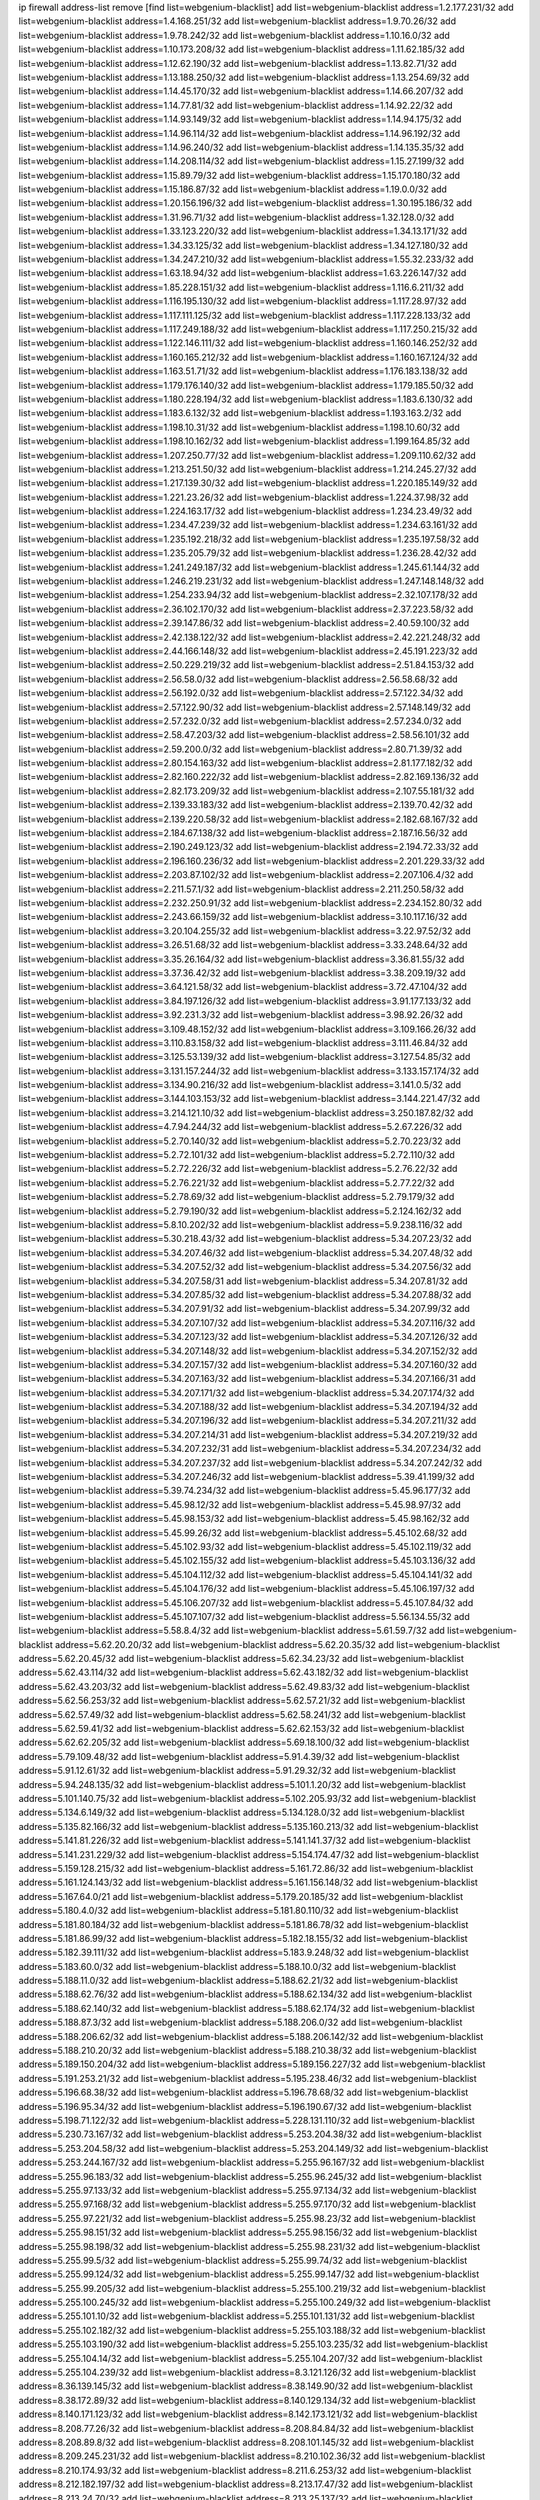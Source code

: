 ip firewall address-list
remove [find list=webgenium-blacklist]
add list=webgenium-blacklist address=1.2.177.231/32
add list=webgenium-blacklist address=1.4.168.251/32
add list=webgenium-blacklist address=1.9.70.26/32
add list=webgenium-blacklist address=1.9.78.242/32
add list=webgenium-blacklist address=1.10.16.0/32
add list=webgenium-blacklist address=1.10.173.208/32
add list=webgenium-blacklist address=1.11.62.185/32
add list=webgenium-blacklist address=1.12.62.190/32
add list=webgenium-blacklist address=1.13.82.71/32
add list=webgenium-blacklist address=1.13.188.250/32
add list=webgenium-blacklist address=1.13.254.69/32
add list=webgenium-blacklist address=1.14.45.170/32
add list=webgenium-blacklist address=1.14.66.207/32
add list=webgenium-blacklist address=1.14.77.81/32
add list=webgenium-blacklist address=1.14.92.22/32
add list=webgenium-blacklist address=1.14.93.149/32
add list=webgenium-blacklist address=1.14.94.175/32
add list=webgenium-blacklist address=1.14.96.114/32
add list=webgenium-blacklist address=1.14.96.192/32
add list=webgenium-blacklist address=1.14.96.240/32
add list=webgenium-blacklist address=1.14.135.35/32
add list=webgenium-blacklist address=1.14.208.114/32
add list=webgenium-blacklist address=1.15.27.199/32
add list=webgenium-blacklist address=1.15.89.79/32
add list=webgenium-blacklist address=1.15.170.180/32
add list=webgenium-blacklist address=1.15.186.87/32
add list=webgenium-blacklist address=1.19.0.0/32
add list=webgenium-blacklist address=1.20.156.196/32
add list=webgenium-blacklist address=1.30.195.186/32
add list=webgenium-blacklist address=1.31.96.71/32
add list=webgenium-blacklist address=1.32.128.0/32
add list=webgenium-blacklist address=1.33.123.220/32
add list=webgenium-blacklist address=1.34.13.171/32
add list=webgenium-blacklist address=1.34.33.125/32
add list=webgenium-blacklist address=1.34.127.180/32
add list=webgenium-blacklist address=1.34.247.210/32
add list=webgenium-blacklist address=1.55.32.233/32
add list=webgenium-blacklist address=1.63.18.94/32
add list=webgenium-blacklist address=1.63.226.147/32
add list=webgenium-blacklist address=1.85.228.151/32
add list=webgenium-blacklist address=1.116.6.211/32
add list=webgenium-blacklist address=1.116.195.130/32
add list=webgenium-blacklist address=1.117.28.97/32
add list=webgenium-blacklist address=1.117.111.125/32
add list=webgenium-blacklist address=1.117.228.133/32
add list=webgenium-blacklist address=1.117.249.188/32
add list=webgenium-blacklist address=1.117.250.215/32
add list=webgenium-blacklist address=1.122.146.111/32
add list=webgenium-blacklist address=1.160.146.252/32
add list=webgenium-blacklist address=1.160.165.212/32
add list=webgenium-blacklist address=1.160.167.124/32
add list=webgenium-blacklist address=1.163.51.71/32
add list=webgenium-blacklist address=1.176.183.138/32
add list=webgenium-blacklist address=1.179.176.140/32
add list=webgenium-blacklist address=1.179.185.50/32
add list=webgenium-blacklist address=1.180.228.194/32
add list=webgenium-blacklist address=1.183.6.130/32
add list=webgenium-blacklist address=1.183.6.132/32
add list=webgenium-blacklist address=1.193.163.2/32
add list=webgenium-blacklist address=1.198.10.31/32
add list=webgenium-blacklist address=1.198.10.60/32
add list=webgenium-blacklist address=1.198.10.162/32
add list=webgenium-blacklist address=1.199.164.85/32
add list=webgenium-blacklist address=1.207.250.77/32
add list=webgenium-blacklist address=1.209.110.62/32
add list=webgenium-blacklist address=1.213.251.50/32
add list=webgenium-blacklist address=1.214.245.27/32
add list=webgenium-blacklist address=1.217.139.30/32
add list=webgenium-blacklist address=1.220.185.149/32
add list=webgenium-blacklist address=1.221.23.26/32
add list=webgenium-blacklist address=1.224.37.98/32
add list=webgenium-blacklist address=1.224.163.17/32
add list=webgenium-blacklist address=1.234.23.49/32
add list=webgenium-blacklist address=1.234.47.239/32
add list=webgenium-blacklist address=1.234.63.161/32
add list=webgenium-blacklist address=1.235.192.218/32
add list=webgenium-blacklist address=1.235.197.58/32
add list=webgenium-blacklist address=1.235.205.79/32
add list=webgenium-blacklist address=1.236.28.42/32
add list=webgenium-blacklist address=1.241.249.187/32
add list=webgenium-blacklist address=1.245.61.144/32
add list=webgenium-blacklist address=1.246.219.231/32
add list=webgenium-blacklist address=1.247.148.148/32
add list=webgenium-blacklist address=1.254.233.94/32
add list=webgenium-blacklist address=2.32.107.178/32
add list=webgenium-blacklist address=2.36.102.170/32
add list=webgenium-blacklist address=2.37.223.58/32
add list=webgenium-blacklist address=2.39.147.86/32
add list=webgenium-blacklist address=2.40.59.100/32
add list=webgenium-blacklist address=2.42.138.122/32
add list=webgenium-blacklist address=2.42.221.248/32
add list=webgenium-blacklist address=2.44.166.148/32
add list=webgenium-blacklist address=2.45.191.223/32
add list=webgenium-blacklist address=2.50.229.219/32
add list=webgenium-blacklist address=2.51.84.153/32
add list=webgenium-blacklist address=2.56.58.0/32
add list=webgenium-blacklist address=2.56.58.68/32
add list=webgenium-blacklist address=2.56.192.0/32
add list=webgenium-blacklist address=2.57.122.34/32
add list=webgenium-blacklist address=2.57.122.90/32
add list=webgenium-blacklist address=2.57.148.149/32
add list=webgenium-blacklist address=2.57.232.0/32
add list=webgenium-blacklist address=2.57.234.0/32
add list=webgenium-blacklist address=2.58.47.203/32
add list=webgenium-blacklist address=2.58.56.101/32
add list=webgenium-blacklist address=2.59.200.0/32
add list=webgenium-blacklist address=2.80.71.39/32
add list=webgenium-blacklist address=2.80.154.163/32
add list=webgenium-blacklist address=2.81.177.182/32
add list=webgenium-blacklist address=2.82.160.222/32
add list=webgenium-blacklist address=2.82.169.136/32
add list=webgenium-blacklist address=2.82.173.209/32
add list=webgenium-blacklist address=2.107.55.181/32
add list=webgenium-blacklist address=2.139.33.183/32
add list=webgenium-blacklist address=2.139.70.42/32
add list=webgenium-blacklist address=2.139.220.58/32
add list=webgenium-blacklist address=2.182.68.167/32
add list=webgenium-blacklist address=2.184.67.138/32
add list=webgenium-blacklist address=2.187.16.56/32
add list=webgenium-blacklist address=2.190.249.123/32
add list=webgenium-blacklist address=2.194.72.33/32
add list=webgenium-blacklist address=2.196.160.236/32
add list=webgenium-blacklist address=2.201.229.33/32
add list=webgenium-blacklist address=2.203.87.102/32
add list=webgenium-blacklist address=2.207.106.4/32
add list=webgenium-blacklist address=2.211.57.1/32
add list=webgenium-blacklist address=2.211.250.58/32
add list=webgenium-blacklist address=2.232.250.91/32
add list=webgenium-blacklist address=2.234.152.80/32
add list=webgenium-blacklist address=2.243.66.159/32
add list=webgenium-blacklist address=3.10.117.16/32
add list=webgenium-blacklist address=3.20.104.255/32
add list=webgenium-blacklist address=3.22.97.52/32
add list=webgenium-blacklist address=3.26.51.68/32
add list=webgenium-blacklist address=3.33.248.64/32
add list=webgenium-blacklist address=3.35.26.164/32
add list=webgenium-blacklist address=3.36.81.55/32
add list=webgenium-blacklist address=3.37.36.42/32
add list=webgenium-blacklist address=3.38.209.19/32
add list=webgenium-blacklist address=3.64.121.58/32
add list=webgenium-blacklist address=3.72.47.104/32
add list=webgenium-blacklist address=3.84.197.126/32
add list=webgenium-blacklist address=3.91.177.133/32
add list=webgenium-blacklist address=3.92.231.3/32
add list=webgenium-blacklist address=3.98.92.26/32
add list=webgenium-blacklist address=3.109.48.152/32
add list=webgenium-blacklist address=3.109.166.26/32
add list=webgenium-blacklist address=3.110.83.158/32
add list=webgenium-blacklist address=3.111.46.84/32
add list=webgenium-blacklist address=3.125.53.139/32
add list=webgenium-blacklist address=3.127.54.85/32
add list=webgenium-blacklist address=3.131.157.244/32
add list=webgenium-blacklist address=3.133.157.174/32
add list=webgenium-blacklist address=3.134.90.216/32
add list=webgenium-blacklist address=3.141.0.5/32
add list=webgenium-blacklist address=3.144.103.153/32
add list=webgenium-blacklist address=3.144.221.47/32
add list=webgenium-blacklist address=3.214.121.10/32
add list=webgenium-blacklist address=3.250.187.82/32
add list=webgenium-blacklist address=4.7.94.244/32
add list=webgenium-blacklist address=5.2.67.226/32
add list=webgenium-blacklist address=5.2.70.140/32
add list=webgenium-blacklist address=5.2.70.223/32
add list=webgenium-blacklist address=5.2.72.101/32
add list=webgenium-blacklist address=5.2.72.110/32
add list=webgenium-blacklist address=5.2.72.226/32
add list=webgenium-blacklist address=5.2.76.22/32
add list=webgenium-blacklist address=5.2.76.221/32
add list=webgenium-blacklist address=5.2.77.22/32
add list=webgenium-blacklist address=5.2.78.69/32
add list=webgenium-blacklist address=5.2.79.179/32
add list=webgenium-blacklist address=5.2.79.190/32
add list=webgenium-blacklist address=5.2.124.162/32
add list=webgenium-blacklist address=5.8.10.202/32
add list=webgenium-blacklist address=5.9.238.116/32
add list=webgenium-blacklist address=5.30.218.43/32
add list=webgenium-blacklist address=5.34.207.23/32
add list=webgenium-blacklist address=5.34.207.46/32
add list=webgenium-blacklist address=5.34.207.48/32
add list=webgenium-blacklist address=5.34.207.52/32
add list=webgenium-blacklist address=5.34.207.56/32
add list=webgenium-blacklist address=5.34.207.58/31
add list=webgenium-blacklist address=5.34.207.81/32
add list=webgenium-blacklist address=5.34.207.85/32
add list=webgenium-blacklist address=5.34.207.88/32
add list=webgenium-blacklist address=5.34.207.91/32
add list=webgenium-blacklist address=5.34.207.99/32
add list=webgenium-blacklist address=5.34.207.107/32
add list=webgenium-blacklist address=5.34.207.116/32
add list=webgenium-blacklist address=5.34.207.123/32
add list=webgenium-blacklist address=5.34.207.126/32
add list=webgenium-blacklist address=5.34.207.148/32
add list=webgenium-blacklist address=5.34.207.152/32
add list=webgenium-blacklist address=5.34.207.157/32
add list=webgenium-blacklist address=5.34.207.160/32
add list=webgenium-blacklist address=5.34.207.163/32
add list=webgenium-blacklist address=5.34.207.166/31
add list=webgenium-blacklist address=5.34.207.171/32
add list=webgenium-blacklist address=5.34.207.174/32
add list=webgenium-blacklist address=5.34.207.188/32
add list=webgenium-blacklist address=5.34.207.194/32
add list=webgenium-blacklist address=5.34.207.196/32
add list=webgenium-blacklist address=5.34.207.211/32
add list=webgenium-blacklist address=5.34.207.214/31
add list=webgenium-blacklist address=5.34.207.219/32
add list=webgenium-blacklist address=5.34.207.232/31
add list=webgenium-blacklist address=5.34.207.234/32
add list=webgenium-blacklist address=5.34.207.237/32
add list=webgenium-blacklist address=5.34.207.242/32
add list=webgenium-blacklist address=5.34.207.246/32
add list=webgenium-blacklist address=5.39.41.199/32
add list=webgenium-blacklist address=5.39.74.234/32
add list=webgenium-blacklist address=5.45.96.177/32
add list=webgenium-blacklist address=5.45.98.12/32
add list=webgenium-blacklist address=5.45.98.97/32
add list=webgenium-blacklist address=5.45.98.153/32
add list=webgenium-blacklist address=5.45.98.162/32
add list=webgenium-blacklist address=5.45.99.26/32
add list=webgenium-blacklist address=5.45.102.68/32
add list=webgenium-blacklist address=5.45.102.93/32
add list=webgenium-blacklist address=5.45.102.119/32
add list=webgenium-blacklist address=5.45.102.155/32
add list=webgenium-blacklist address=5.45.103.136/32
add list=webgenium-blacklist address=5.45.104.112/32
add list=webgenium-blacklist address=5.45.104.141/32
add list=webgenium-blacklist address=5.45.104.176/32
add list=webgenium-blacklist address=5.45.106.197/32
add list=webgenium-blacklist address=5.45.106.207/32
add list=webgenium-blacklist address=5.45.107.84/32
add list=webgenium-blacklist address=5.45.107.107/32
add list=webgenium-blacklist address=5.56.134.55/32
add list=webgenium-blacklist address=5.58.8.4/32
add list=webgenium-blacklist address=5.61.59.7/32
add list=webgenium-blacklist address=5.62.20.20/32
add list=webgenium-blacklist address=5.62.20.35/32
add list=webgenium-blacklist address=5.62.20.45/32
add list=webgenium-blacklist address=5.62.34.23/32
add list=webgenium-blacklist address=5.62.43.114/32
add list=webgenium-blacklist address=5.62.43.182/32
add list=webgenium-blacklist address=5.62.43.203/32
add list=webgenium-blacklist address=5.62.49.83/32
add list=webgenium-blacklist address=5.62.56.253/32
add list=webgenium-blacklist address=5.62.57.21/32
add list=webgenium-blacklist address=5.62.57.49/32
add list=webgenium-blacklist address=5.62.58.241/32
add list=webgenium-blacklist address=5.62.59.41/32
add list=webgenium-blacklist address=5.62.62.153/32
add list=webgenium-blacklist address=5.62.62.205/32
add list=webgenium-blacklist address=5.69.18.100/32
add list=webgenium-blacklist address=5.79.109.48/32
add list=webgenium-blacklist address=5.91.4.39/32
add list=webgenium-blacklist address=5.91.12.61/32
add list=webgenium-blacklist address=5.91.29.32/32
add list=webgenium-blacklist address=5.94.248.135/32
add list=webgenium-blacklist address=5.101.1.20/32
add list=webgenium-blacklist address=5.101.140.75/32
add list=webgenium-blacklist address=5.102.205.93/32
add list=webgenium-blacklist address=5.134.6.149/32
add list=webgenium-blacklist address=5.134.128.0/32
add list=webgenium-blacklist address=5.135.82.166/32
add list=webgenium-blacklist address=5.135.160.213/32
add list=webgenium-blacklist address=5.141.81.226/32
add list=webgenium-blacklist address=5.141.141.37/32
add list=webgenium-blacklist address=5.141.231.229/32
add list=webgenium-blacklist address=5.154.174.47/32
add list=webgenium-blacklist address=5.159.128.215/32
add list=webgenium-blacklist address=5.161.72.86/32
add list=webgenium-blacklist address=5.161.124.143/32
add list=webgenium-blacklist address=5.161.156.148/32
add list=webgenium-blacklist address=5.167.64.0/21
add list=webgenium-blacklist address=5.179.20.185/32
add list=webgenium-blacklist address=5.180.4.0/32
add list=webgenium-blacklist address=5.181.80.110/32
add list=webgenium-blacklist address=5.181.80.184/32
add list=webgenium-blacklist address=5.181.86.78/32
add list=webgenium-blacklist address=5.181.86.99/32
add list=webgenium-blacklist address=5.182.18.155/32
add list=webgenium-blacklist address=5.182.39.111/32
add list=webgenium-blacklist address=5.183.9.248/32
add list=webgenium-blacklist address=5.183.60.0/32
add list=webgenium-blacklist address=5.188.10.0/32
add list=webgenium-blacklist address=5.188.11.0/32
add list=webgenium-blacklist address=5.188.62.21/32
add list=webgenium-blacklist address=5.188.62.76/32
add list=webgenium-blacklist address=5.188.62.134/32
add list=webgenium-blacklist address=5.188.62.140/32
add list=webgenium-blacklist address=5.188.62.174/32
add list=webgenium-blacklist address=5.188.87.3/32
add list=webgenium-blacklist address=5.188.206.0/32
add list=webgenium-blacklist address=5.188.206.62/32
add list=webgenium-blacklist address=5.188.206.142/32
add list=webgenium-blacklist address=5.188.210.20/32
add list=webgenium-blacklist address=5.188.210.38/32
add list=webgenium-blacklist address=5.189.150.204/32
add list=webgenium-blacklist address=5.189.156.227/32
add list=webgenium-blacklist address=5.191.253.21/32
add list=webgenium-blacklist address=5.195.238.46/32
add list=webgenium-blacklist address=5.196.68.38/32
add list=webgenium-blacklist address=5.196.78.68/32
add list=webgenium-blacklist address=5.196.95.34/32
add list=webgenium-blacklist address=5.196.190.67/32
add list=webgenium-blacklist address=5.198.71.122/32
add list=webgenium-blacklist address=5.228.131.110/32
add list=webgenium-blacklist address=5.230.73.167/32
add list=webgenium-blacklist address=5.253.204.38/32
add list=webgenium-blacklist address=5.253.204.58/32
add list=webgenium-blacklist address=5.253.204.149/32
add list=webgenium-blacklist address=5.253.244.167/32
add list=webgenium-blacklist address=5.255.96.167/32
add list=webgenium-blacklist address=5.255.96.183/32
add list=webgenium-blacklist address=5.255.96.245/32
add list=webgenium-blacklist address=5.255.97.133/32
add list=webgenium-blacklist address=5.255.97.134/32
add list=webgenium-blacklist address=5.255.97.168/32
add list=webgenium-blacklist address=5.255.97.170/32
add list=webgenium-blacklist address=5.255.97.221/32
add list=webgenium-blacklist address=5.255.98.23/32
add list=webgenium-blacklist address=5.255.98.151/32
add list=webgenium-blacklist address=5.255.98.156/32
add list=webgenium-blacklist address=5.255.98.198/32
add list=webgenium-blacklist address=5.255.98.231/32
add list=webgenium-blacklist address=5.255.99.5/32
add list=webgenium-blacklist address=5.255.99.74/32
add list=webgenium-blacklist address=5.255.99.124/32
add list=webgenium-blacklist address=5.255.99.147/32
add list=webgenium-blacklist address=5.255.99.205/32
add list=webgenium-blacklist address=5.255.100.219/32
add list=webgenium-blacklist address=5.255.100.245/32
add list=webgenium-blacklist address=5.255.100.249/32
add list=webgenium-blacklist address=5.255.101.10/32
add list=webgenium-blacklist address=5.255.101.131/32
add list=webgenium-blacklist address=5.255.102.182/32
add list=webgenium-blacklist address=5.255.103.188/32
add list=webgenium-blacklist address=5.255.103.190/32
add list=webgenium-blacklist address=5.255.103.235/32
add list=webgenium-blacklist address=5.255.104.14/32
add list=webgenium-blacklist address=5.255.104.207/32
add list=webgenium-blacklist address=5.255.104.239/32
add list=webgenium-blacklist address=8.3.121.126/32
add list=webgenium-blacklist address=8.36.139.145/32
add list=webgenium-blacklist address=8.38.149.90/32
add list=webgenium-blacklist address=8.38.172.89/32
add list=webgenium-blacklist address=8.140.129.134/32
add list=webgenium-blacklist address=8.140.171.123/32
add list=webgenium-blacklist address=8.142.173.121/32
add list=webgenium-blacklist address=8.208.77.26/32
add list=webgenium-blacklist address=8.208.84.84/32
add list=webgenium-blacklist address=8.208.89.8/32
add list=webgenium-blacklist address=8.208.101.145/32
add list=webgenium-blacklist address=8.209.245.231/32
add list=webgenium-blacklist address=8.210.102.36/32
add list=webgenium-blacklist address=8.210.174.93/32
add list=webgenium-blacklist address=8.211.6.253/32
add list=webgenium-blacklist address=8.212.182.197/32
add list=webgenium-blacklist address=8.213.17.47/32
add list=webgenium-blacklist address=8.213.24.70/32
add list=webgenium-blacklist address=8.213.25.137/32
add list=webgenium-blacklist address=8.213.129.130/32
add list=webgenium-blacklist address=8.213.131.34/32
add list=webgenium-blacklist address=8.213.137.212/32
add list=webgenium-blacklist address=8.215.69.58/32
add list=webgenium-blacklist address=8.215.79.13/32
add list=webgenium-blacklist address=8.218.143.243/32
add list=webgenium-blacklist address=8.219.117.248/32
add list=webgenium-blacklist address=8.219.182.26/32
add list=webgenium-blacklist address=8.219.183.77/32
add list=webgenium-blacklist address=8.242.22.186/32
add list=webgenium-blacklist address=8.243.100.170/32
add list=webgenium-blacklist address=12.1.38.70/32
add list=webgenium-blacklist address=12.6.69.157/32
add list=webgenium-blacklist address=12.53.178.254/32
add list=webgenium-blacklist address=12.86.195.202/32
add list=webgenium-blacklist address=12.146.110.194/32
add list=webgenium-blacklist address=12.171.207.202/32
add list=webgenium-blacklist address=12.186.163.3/32
add list=webgenium-blacklist address=12.188.54.30/32
add list=webgenium-blacklist address=12.191.116.182/32
add list=webgenium-blacklist address=12.198.168.6/32
add list=webgenium-blacklist address=12.238.55.163/32
add list=webgenium-blacklist address=12.251.130.22/32
add list=webgenium-blacklist address=13.38.92.56/32
add list=webgenium-blacklist address=13.42.54.198/32
add list=webgenium-blacklist address=13.48.138.147/32
add list=webgenium-blacklist address=13.52.185.48/32
add list=webgenium-blacklist address=13.53.54.17/32
add list=webgenium-blacklist address=13.55.96.217/32
add list=webgenium-blacklist address=13.56.59.152/32
add list=webgenium-blacklist address=13.65.16.18/32
add list=webgenium-blacklist address=13.66.131.233/32
add list=webgenium-blacklist address=13.67.49.109/32
add list=webgenium-blacklist address=13.67.201.190/32
add list=webgenium-blacklist address=13.67.221.136/32
add list=webgenium-blacklist address=13.70.39.68/32
add list=webgenium-blacklist address=13.71.46.226/32
add list=webgenium-blacklist address=13.72.228.119/32
add list=webgenium-blacklist address=13.74.46.65/32
add list=webgenium-blacklist address=13.74.71.72/32
add list=webgenium-blacklist address=13.76.164.123/32
add list=webgenium-blacklist address=13.77.174.169/32
add list=webgenium-blacklist address=13.80.7.122/32
add list=webgenium-blacklist address=13.80.26.219/32
add list=webgenium-blacklist address=13.81.254.185/32
add list=webgenium-blacklist address=13.82.51.214/32
add list=webgenium-blacklist address=13.82.144.176/32
add list=webgenium-blacklist address=13.82.151.218/32
add list=webgenium-blacklist address=13.82.236.85/32
add list=webgenium-blacklist address=13.83.41.0/32
add list=webgenium-blacklist address=13.87.204.143/32
add list=webgenium-blacklist address=13.90.102.70/32
add list=webgenium-blacklist address=13.125.114.210/32
add list=webgenium-blacklist address=13.125.170.113/32
add list=webgenium-blacklist address=13.126.36.87/32
add list=webgenium-blacklist address=13.126.252.254/32
add list=webgenium-blacklist address=13.127.191.163/32
add list=webgenium-blacklist address=13.208.47.50/32
add list=webgenium-blacklist address=13.208.244.52/32
add list=webgenium-blacklist address=13.209.13.176/32
add list=webgenium-blacklist address=13.209.160.62/32
add list=webgenium-blacklist address=13.213.119.232/32
add list=webgenium-blacklist address=13.232.149.40/32
add list=webgenium-blacklist address=13.232.163.82/32
add list=webgenium-blacklist address=13.233.41.93/32
add list=webgenium-blacklist address=13.233.108.236/32
add list=webgenium-blacklist address=13.234.122.174/32
add list=webgenium-blacklist address=13.251.253.75/32
add list=webgenium-blacklist address=14.5.12.34/32
add list=webgenium-blacklist address=14.5.175.163/32
add list=webgenium-blacklist address=14.8.1.96/32
add list=webgenium-blacklist address=14.10.137.1/32
add list=webgenium-blacklist address=14.18.65.247/32
add list=webgenium-blacklist address=14.18.116.10/32
add list=webgenium-blacklist address=14.23.94.106/32
add list=webgenium-blacklist address=14.29.173.29/32
add list=webgenium-blacklist address=14.29.173.146/32
add list=webgenium-blacklist address=14.29.173.223/32
add list=webgenium-blacklist address=14.29.175.111/32
add list=webgenium-blacklist address=14.29.178.230/32
add list=webgenium-blacklist address=14.29.178.243/32
add list=webgenium-blacklist address=14.29.186.111/32
add list=webgenium-blacklist address=14.29.191.18/32
add list=webgenium-blacklist address=14.29.200.186/32
add list=webgenium-blacklist address=14.29.205.104/32
add list=webgenium-blacklist address=14.29.211.220/32
add list=webgenium-blacklist address=14.29.215.243/32
add list=webgenium-blacklist address=14.29.217.108/32
add list=webgenium-blacklist address=14.29.222.175/32
add list=webgenium-blacklist address=14.29.229.15/32
add list=webgenium-blacklist address=14.29.229.160/32
add list=webgenium-blacklist address=14.29.230.110/32
add list=webgenium-blacklist address=14.29.235.225/32
add list=webgenium-blacklist address=14.29.237.242/32
add list=webgenium-blacklist address=14.29.238.115/32
add list=webgenium-blacklist address=14.29.238.135/32
add list=webgenium-blacklist address=14.29.240.133/32
add list=webgenium-blacklist address=14.29.240.185/32
add list=webgenium-blacklist address=14.29.240.225/32
add list=webgenium-blacklist address=14.29.243.4/32
add list=webgenium-blacklist address=14.29.245.99/32
add list=webgenium-blacklist address=14.29.247.201/32
add list=webgenium-blacklist address=14.32.0.111/32
add list=webgenium-blacklist address=14.34.85.245/32
add list=webgenium-blacklist address=14.36.52.191/32
add list=webgenium-blacklist address=14.37.220.94/32
add list=webgenium-blacklist address=14.37.220.200/32
add list=webgenium-blacklist address=14.39.23.47/32
add list=webgenium-blacklist address=14.39.41.39/32
add list=webgenium-blacklist address=14.39.130.218/32
add list=webgenium-blacklist address=14.40.76.101/32
add list=webgenium-blacklist address=14.43.158.232/32
add list=webgenium-blacklist address=14.45.67.47/32
add list=webgenium-blacklist address=14.47.57.72/32
add list=webgenium-blacklist address=14.49.204.81/32
add list=webgenium-blacklist address=14.50.131.36/32
add list=webgenium-blacklist address=14.57.88.82/32
add list=webgenium-blacklist address=14.63.59.146/32
add list=webgenium-blacklist address=14.63.162.98/32
add list=webgenium-blacklist address=14.63.162.167/32
add list=webgenium-blacklist address=14.63.164.59/32
add list=webgenium-blacklist address=14.63.203.207/32
add list=webgenium-blacklist address=14.63.212.60/32
add list=webgenium-blacklist address=14.63.213.72/32
add list=webgenium-blacklist address=14.85.88.26/32
add list=webgenium-blacklist address=14.97.69.254/32
add list=webgenium-blacklist address=14.97.109.202/32
add list=webgenium-blacklist address=14.97.173.182/32
add list=webgenium-blacklist address=14.98.54.222/32
add list=webgenium-blacklist address=14.98.83.205/32
add list=webgenium-blacklist address=14.99.4.82/32
add list=webgenium-blacklist address=14.99.176.210/32
add list=webgenium-blacklist address=14.99.199.106/32
add list=webgenium-blacklist address=14.102.74.99/32
add list=webgenium-blacklist address=14.102.154.66/32
add list=webgenium-blacklist address=14.102.161.98/32
add list=webgenium-blacklist address=14.111.241.34/32
add list=webgenium-blacklist address=14.116.150.240/32
add list=webgenium-blacklist address=14.116.155.143/32
add list=webgenium-blacklist address=14.116.155.166/32
add list=webgenium-blacklist address=14.116.156.134/32
add list=webgenium-blacklist address=14.116.186.236/32
add list=webgenium-blacklist address=14.116.189.222/32
add list=webgenium-blacklist address=14.116.199.176/32
add list=webgenium-blacklist address=14.116.206.92/32
add list=webgenium-blacklist address=14.116.206.243/32
add list=webgenium-blacklist address=14.116.207.31/32
add list=webgenium-blacklist address=14.116.219.104/32
add list=webgenium-blacklist address=14.116.220.93/32
add list=webgenium-blacklist address=14.116.255.152/32
add list=webgenium-blacklist address=14.120.125.195/32
add list=webgenium-blacklist address=14.121.144.34/32
add list=webgenium-blacklist address=14.121.144.83/32
add list=webgenium-blacklist address=14.121.144.127/32
add list=webgenium-blacklist address=14.136.49.186/32
add list=webgenium-blacklist address=14.136.64.35/32
add list=webgenium-blacklist address=14.139.58.151/32
add list=webgenium-blacklist address=14.139.58.152/32
add list=webgenium-blacklist address=14.139.196.16/32
add list=webgenium-blacklist address=14.139.221.202/32
add list=webgenium-blacklist address=14.139.233.66/32
add list=webgenium-blacklist address=14.139.253.192/32
add list=webgenium-blacklist address=14.140.95.157/32
add list=webgenium-blacklist address=14.141.155.22/32
add list=webgenium-blacklist address=14.142.166.62/32
add list=webgenium-blacklist address=14.143.137.18/32
add list=webgenium-blacklist address=14.152.78.73/32
add list=webgenium-blacklist address=14.161.27.163/32
add list=webgenium-blacklist address=14.161.50.120/32
add list=webgenium-blacklist address=14.170.154.13/32
add list=webgenium-blacklist address=14.176.231.113/32
add list=webgenium-blacklist address=14.177.233.226/32
add list=webgenium-blacklist address=14.191.70.15/32
add list=webgenium-blacklist address=14.199.107.35/32
add list=webgenium-blacklist address=14.204.145.108/32
add list=webgenium-blacklist address=14.207.18.209/32
add list=webgenium-blacklist address=14.207.136.165/32
add list=webgenium-blacklist address=14.207.162.175/32
add list=webgenium-blacklist address=14.207.163.141/32
add list=webgenium-blacklist address=14.207.167.160/32
add list=webgenium-blacklist address=14.215.44.31/32
add list=webgenium-blacklist address=14.215.45.79/32
add list=webgenium-blacklist address=14.215.46.116/32
add list=webgenium-blacklist address=14.215.48.114/32
add list=webgenium-blacklist address=14.215.48.214/32
add list=webgenium-blacklist address=14.221.5.39/32
add list=webgenium-blacklist address=14.221.5.236/32
add list=webgenium-blacklist address=14.224.160.150/32
add list=webgenium-blacklist address=14.224.169.32/32
add list=webgenium-blacklist address=14.225.17.9/32
add list=webgenium-blacklist address=14.225.45.54/32
add list=webgenium-blacklist address=14.225.198.182/32
add list=webgenium-blacklist address=14.225.204.210/32
add list=webgenium-blacklist address=14.225.253.43/32
add list=webgenium-blacklist address=14.226.21.203/32
add list=webgenium-blacklist address=14.229.76.225/32
add list=webgenium-blacklist address=14.232.243.150/31
add list=webgenium-blacklist address=14.241.34.248/32
add list=webgenium-blacklist address=14.241.75.17/32
add list=webgenium-blacklist address=14.241.100.188/32
add list=webgenium-blacklist address=14.241.111.199/32
add list=webgenium-blacklist address=14.241.187.124/32
add list=webgenium-blacklist address=14.241.226.135/32
add list=webgenium-blacklist address=14.241.233.205/32
add list=webgenium-blacklist address=15.168.13.2/32
add list=webgenium-blacklist address=15.206.59.14/32
add list=webgenium-blacklist address=15.206.111.210/32
add list=webgenium-blacklist address=15.206.149.143/32
add list=webgenium-blacklist address=15.206.172.139/32
add list=webgenium-blacklist address=15.235.72.210/32
add list=webgenium-blacklist address=15.235.140.144/32
add list=webgenium-blacklist address=15.235.141.21/32
add list=webgenium-blacklist address=15.235.168.187/32
add list=webgenium-blacklist address=16.170.207.171/32
add list=webgenium-blacklist address=18.117.129.203/32
add list=webgenium-blacklist address=18.133.235.188/32
add list=webgenium-blacklist address=18.134.135.123/32
add list=webgenium-blacklist address=18.134.229.20/32
add list=webgenium-blacklist address=18.141.163.189/32
add list=webgenium-blacklist address=18.142.145.96/32
add list=webgenium-blacklist address=18.142.181.118/32
add list=webgenium-blacklist address=18.144.100.212/32
add list=webgenium-blacklist address=18.156.78.155/32
add list=webgenium-blacklist address=18.156.200.132/32
add list=webgenium-blacklist address=18.169.188.159/32
add list=webgenium-blacklist address=18.170.77.162/32
add list=webgenium-blacklist address=18.181.247.160/32
add list=webgenium-blacklist address=18.191.39.38/32
add list=webgenium-blacklist address=18.208.178.58/32
add list=webgenium-blacklist address=18.208.219.214/32
add list=webgenium-blacklist address=18.210.139.139/32
add list=webgenium-blacklist address=18.212.179.36/32
add list=webgenium-blacklist address=18.224.85.64/32
add list=webgenium-blacklist address=18.233.233.181/32
add list=webgenium-blacklist address=18.234.100.156/32
add list=webgenium-blacklist address=18.234.128.6/32
add list=webgenium-blacklist address=20.0.20.179/32
add list=webgenium-blacklist address=20.2.80.66/32
add list=webgenium-blacklist address=20.5.210.173/32
add list=webgenium-blacklist address=20.9.82.93/32
add list=webgenium-blacklist address=20.10.139.158/32
add list=webgenium-blacklist address=20.11.8.58/32
add list=webgenium-blacklist address=20.13.24.87/32
add list=webgenium-blacklist address=20.13.36.179/32
add list=webgenium-blacklist address=20.13.161.157/32
add list=webgenium-blacklist address=20.14.136.233/32
add list=webgenium-blacklist address=20.16.86.17/32
add list=webgenium-blacklist address=20.16.187.32/32
add list=webgenium-blacklist address=20.19.170.39/32
add list=webgenium-blacklist address=20.19.248.196/32
add list=webgenium-blacklist address=20.21.144.207/32
add list=webgenium-blacklist address=20.24.99.203/32
add list=webgenium-blacklist address=20.25.38.254/32
add list=webgenium-blacklist address=20.25.83.189/32
add list=webgenium-blacklist address=20.25.148.18/32
add list=webgenium-blacklist address=20.28.177.186/32
add list=webgenium-blacklist address=20.29.94.151/32
add list=webgenium-blacklist address=20.29.94.192/32
add list=webgenium-blacklist address=20.36.182.53/32
add list=webgenium-blacklist address=20.38.42.104/32
add list=webgenium-blacklist address=20.39.195.28/32
add list=webgenium-blacklist address=20.39.198.128/32
add list=webgenium-blacklist address=20.39.241.10/32
add list=webgenium-blacklist address=20.40.73.192/32
add list=webgenium-blacklist address=20.40.81.0/32
add list=webgenium-blacklist address=20.41.75.59/32
add list=webgenium-blacklist address=20.44.152.59/32
add list=webgenium-blacklist address=20.46.155.88/32
add list=webgenium-blacklist address=20.53.226.233/32
add list=webgenium-blacklist address=20.55.13.28/32
add list=webgenium-blacklist address=20.55.113.203/32
add list=webgenium-blacklist address=20.57.113.125/32
add list=webgenium-blacklist address=20.58.60.157/32
add list=webgenium-blacklist address=20.65.85.205/32
add list=webgenium-blacklist address=20.68.143.217/32
add list=webgenium-blacklist address=20.69.182.166/32
add list=webgenium-blacklist address=20.70.55.253/32
add list=webgenium-blacklist address=20.70.152.170/32
add list=webgenium-blacklist address=20.74.238.71/32
add list=webgenium-blacklist address=20.77.81.201/32
add list=webgenium-blacklist address=20.83.147.176/32
add list=webgenium-blacklist address=20.85.231.74/32
add list=webgenium-blacklist address=20.87.8.78/32
add list=webgenium-blacklist address=20.87.45.109/32
add list=webgenium-blacklist address=20.89.21.242/32
add list=webgenium-blacklist address=20.89.48.208/32
add list=webgenium-blacklist address=20.90.248.111/32
add list=webgenium-blacklist address=20.91.212.97/32
add list=webgenium-blacklist address=20.91.214.19/32
add list=webgenium-blacklist address=20.91.221.248/32
add list=webgenium-blacklist address=20.92.94.177/32
add list=webgenium-blacklist address=20.94.70.191/32
add list=webgenium-blacklist address=20.98.131.50/32
add list=webgenium-blacklist address=20.101.101.40/32
add list=webgenium-blacklist address=20.101.129.212/32
add list=webgenium-blacklist address=20.102.27.117/32
add list=webgenium-blacklist address=20.102.68.120/32
add list=webgenium-blacklist address=20.102.126.83/32
add list=webgenium-blacklist address=20.102.169.231/32
add list=webgenium-blacklist address=20.104.91.36/32
add list=webgenium-blacklist address=20.104.180.11/32
add list=webgenium-blacklist address=20.108.156.65/32
add list=webgenium-blacklist address=20.109.101.102/32
add list=webgenium-blacklist address=20.110.172.184/32
add list=webgenium-blacklist address=20.110.236.2/32
add list=webgenium-blacklist address=20.113.186.155/32
add list=webgenium-blacklist address=20.115.88.115/32
add list=webgenium-blacklist address=20.117.187.108/32
add list=webgenium-blacklist address=20.118.131.49/32
add list=webgenium-blacklist address=20.118.171.77/32
add list=webgenium-blacklist address=20.123.130.205/32
add list=webgenium-blacklist address=20.125.100.228/32
add list=webgenium-blacklist address=20.125.135.30/32
add list=webgenium-blacklist address=20.126.8.45/32
add list=webgenium-blacklist address=20.126.126.43/32
add list=webgenium-blacklist address=20.127.48.140/32
add list=webgenium-blacklist address=20.127.53.200/32
add list=webgenium-blacklist address=20.127.168.71/32
add list=webgenium-blacklist address=20.127.212.100/32
add list=webgenium-blacklist address=20.150.196.47/32
add list=webgenium-blacklist address=20.151.88.39/32
add list=webgenium-blacklist address=20.163.0.79/32
add list=webgenium-blacklist address=20.163.20.186/32
add list=webgenium-blacklist address=20.163.60.106/32
add list=webgenium-blacklist address=20.163.60.255/32
add list=webgenium-blacklist address=20.163.61.11/32
add list=webgenium-blacklist address=20.163.116.81/32
add list=webgenium-blacklist address=20.166.78.204/32
add list=webgenium-blacklist address=20.168.4.41/32
add list=webgenium-blacklist address=20.168.68.64/32
add list=webgenium-blacklist address=20.168.75.104/32
add list=webgenium-blacklist address=20.168.90.200/32
add list=webgenium-blacklist address=20.169.14.182/32
add list=webgenium-blacklist address=20.169.18.184/32
add list=webgenium-blacklist address=20.169.49.224/32
add list=webgenium-blacklist address=20.169.147.43/32
add list=webgenium-blacklist address=20.169.169.57/32
add list=webgenium-blacklist address=20.169.179.35/32
add list=webgenium-blacklist address=20.170.1.51/32
add list=webgenium-blacklist address=20.171.54.149/32
add list=webgenium-blacklist address=20.171.67.210/32
add list=webgenium-blacklist address=20.171.72.37/32
add list=webgenium-blacklist address=20.172.16.214/32
add list=webgenium-blacklist address=20.172.28.97/32
add list=webgenium-blacklist address=20.173.112.42/32
add list=webgenium-blacklist address=20.185.40.91/32
add list=webgenium-blacklist address=20.187.76.245/32
add list=webgenium-blacklist address=20.187.88.167/32
add list=webgenium-blacklist address=20.187.111.121/32
add list=webgenium-blacklist address=20.193.156.194/32
add list=webgenium-blacklist address=20.193.245.190/32
add list=webgenium-blacklist address=20.194.39.67/32
add list=webgenium-blacklist address=20.194.60.135/32
add list=webgenium-blacklist address=20.194.105.28/32
add list=webgenium-blacklist address=20.194.155.95/32
add list=webgenium-blacklist address=20.194.156.117/32
add list=webgenium-blacklist address=20.196.7.248/32
add list=webgenium-blacklist address=20.196.137.101/32
add list=webgenium-blacklist address=20.196.152.171/32
add list=webgenium-blacklist address=20.197.3.90/32
add list=webgenium-blacklist address=20.198.3.243/32
add list=webgenium-blacklist address=20.198.105.78/32
add list=webgenium-blacklist address=20.198.109.140/32
add list=webgenium-blacklist address=20.198.178.75/32
add list=webgenium-blacklist address=20.199.102.65/32
add list=webgenium-blacklist address=20.199.113.4/32
add list=webgenium-blacklist address=20.199.122.63/32
add list=webgenium-blacklist address=20.199.122.227/32
add list=webgenium-blacklist address=20.199.188.191/32
add list=webgenium-blacklist address=20.203.11.127/32
add list=webgenium-blacklist address=20.203.130.77/32
add list=webgenium-blacklist address=20.203.182.35/32
add list=webgenium-blacklist address=20.204.26.205/32
add list=webgenium-blacklist address=20.204.80.80/32
add list=webgenium-blacklist address=20.204.104.148/32
add list=webgenium-blacklist address=20.205.9.176/32
add list=webgenium-blacklist address=20.205.138.241/32
add list=webgenium-blacklist address=20.206.240.44/32
add list=webgenium-blacklist address=20.206.248.106/32
add list=webgenium-blacklist address=20.212.61.4/32
add list=webgenium-blacklist address=20.212.109.250/32
add list=webgenium-blacklist address=20.214.104.165/32
add list=webgenium-blacklist address=20.214.160.160/32
add list=webgenium-blacklist address=20.214.170.44/32
add list=webgenium-blacklist address=20.214.176.24/32
add list=webgenium-blacklist address=20.214.205.109/32
add list=webgenium-blacklist address=20.214.244.148/32
add list=webgenium-blacklist address=20.216.17.201/32
add list=webgenium-blacklist address=20.218.246.129/32
add list=webgenium-blacklist address=20.219.3.204/32
add list=webgenium-blacklist address=20.219.122.109/32
add list=webgenium-blacklist address=20.219.190.246/32
add list=webgenium-blacklist address=20.220.34.99/32
add list=webgenium-blacklist address=20.220.110.125/32
add list=webgenium-blacklist address=20.221.151.21/32
add list=webgenium-blacklist address=20.226.35.13/32
add list=webgenium-blacklist address=20.226.49.74/32
add list=webgenium-blacklist address=20.226.54.129/32
add list=webgenium-blacklist address=20.226.73.177/32
add list=webgenium-blacklist address=20.226.116.222/32
add list=webgenium-blacklist address=20.228.150.123/32
add list=webgenium-blacklist address=20.228.182.192/32
add list=webgenium-blacklist address=20.228.201.118/32
add list=webgenium-blacklist address=20.228.209.161/32
add list=webgenium-blacklist address=20.228.244.52/32
add list=webgenium-blacklist address=20.229.79.224/32
add list=webgenium-blacklist address=20.229.176.54/32
add list=webgenium-blacklist address=20.229.189.11/32
add list=webgenium-blacklist address=20.230.177.106/32
add list=webgenium-blacklist address=20.231.35.208/32
add list=webgenium-blacklist address=20.231.71.73/32
add list=webgenium-blacklist address=20.231.229.133/32
add list=webgenium-blacklist address=20.232.30.249/32
add list=webgenium-blacklist address=20.232.55.45/32
add list=webgenium-blacklist address=20.232.108.166/32
add list=webgenium-blacklist address=20.232.175.215/32
add list=webgenium-blacklist address=20.232.186.34/32
add list=webgenium-blacklist address=20.234.174.86/32
add list=webgenium-blacklist address=20.235.0.187/32
add list=webgenium-blacklist address=20.235.5.236/32
add list=webgenium-blacklist address=20.235.65.232/32
add list=webgenium-blacklist address=20.235.97.229/32
add list=webgenium-blacklist address=20.236.62.37/32
add list=webgenium-blacklist address=20.237.140.39/32
add list=webgenium-blacklist address=20.237.141.101/32
add list=webgenium-blacklist address=20.237.210.56/32
add list=webgenium-blacklist address=20.238.68.118/32
add list=webgenium-blacklist address=20.239.25.191/32
add list=webgenium-blacklist address=20.239.48.51/32
add list=webgenium-blacklist address=20.239.55.204/32
add list=webgenium-blacklist address=20.239.69.124/32
add list=webgenium-blacklist address=20.240.48.198/32
add list=webgenium-blacklist address=20.240.131.243/32
add list=webgenium-blacklist address=20.242.25.116/32
add list=webgenium-blacklist address=20.242.69.215/32
add list=webgenium-blacklist address=20.242.108.199/32
add list=webgenium-blacklist address=20.243.201.105/32
add list=webgenium-blacklist address=20.244.17.120/32
add list=webgenium-blacklist address=20.244.112.32/32
add list=webgenium-blacklist address=20.246.0.204/32
add list=webgenium-blacklist address=20.246.0.219/32
add list=webgenium-blacklist address=20.249.20.118/32
add list=webgenium-blacklist address=20.249.74.71/32
add list=webgenium-blacklist address=20.253.98.18/32
add list=webgenium-blacklist address=20.254.57.199/32
add list=webgenium-blacklist address=23.31.135.113/32
add list=webgenium-blacklist address=23.83.131.114/32
add list=webgenium-blacklist address=23.83.226.139/32
add list=webgenium-blacklist address=23.83.239.130/32
add list=webgenium-blacklist address=23.88.4.230/32
add list=webgenium-blacklist address=23.90.160.142/32
add list=webgenium-blacklist address=23.90.160.148/32
add list=webgenium-blacklist address=23.94.56.185/32
add list=webgenium-blacklist address=23.94.100.176/32
add list=webgenium-blacklist address=23.94.194.115/32
add list=webgenium-blacklist address=23.94.194.177/32
add list=webgenium-blacklist address=23.94.211.101/32
add list=webgenium-blacklist address=23.95.90.184/32
add list=webgenium-blacklist address=23.95.115.90/32
add list=webgenium-blacklist address=23.96.83.144/32
add list=webgenium-blacklist address=23.97.177.188/32
add list=webgenium-blacklist address=23.97.205.210/32
add list=webgenium-blacklist address=23.97.229.237/32
add list=webgenium-blacklist address=23.101.210.178/32
add list=webgenium-blacklist address=23.102.26.210/32
add list=webgenium-blacklist address=23.105.134.162/32
add list=webgenium-blacklist address=23.105.203.131/32
add list=webgenium-blacklist address=23.105.217.33/32
add list=webgenium-blacklist address=23.105.217.120/32
add list=webgenium-blacklist address=23.105.223.5/32
add list=webgenium-blacklist address=23.111.102.139/32
add list=webgenium-blacklist address=23.111.102.140/32
add list=webgenium-blacklist address=23.111.102.178/32
add list=webgenium-blacklist address=23.111.252.57/32
add list=webgenium-blacklist address=23.123.122.169/32
add list=webgenium-blacklist address=23.123.122.170/32
add list=webgenium-blacklist address=23.126.62.36/32
add list=webgenium-blacklist address=23.128.248.10/31
add list=webgenium-blacklist address=23.128.248.12/30
add list=webgenium-blacklist address=23.128.248.16/28
add list=webgenium-blacklist address=23.128.248.32/27
add list=webgenium-blacklist address=23.128.248.64/27
add list=webgenium-blacklist address=23.128.248.96/29
add list=webgenium-blacklist address=23.128.248.104/30
add list=webgenium-blacklist address=23.128.248.108/31
add list=webgenium-blacklist address=23.128.248.200/29
add list=webgenium-blacklist address=23.128.248.208/28
add list=webgenium-blacklist address=23.128.248.224/30
add list=webgenium-blacklist address=23.128.248.228/31
add list=webgenium-blacklist address=23.128.248.230/32
add list=webgenium-blacklist address=23.129.64.250/32
add list=webgenium-blacklist address=23.133.8.3/32
add list=webgenium-blacklist address=23.137.249.28/32
add list=webgenium-blacklist address=23.137.249.143/32
add list=webgenium-blacklist address=23.137.249.146/32
add list=webgenium-blacklist address=23.137.249.150/32
add list=webgenium-blacklist address=23.137.249.227/32
add list=webgenium-blacklist address=23.137.249.240/32
add list=webgenium-blacklist address=23.154.177.2/31
add list=webgenium-blacklist address=23.154.177.4/30
add list=webgenium-blacklist address=23.154.177.8/30
add list=webgenium-blacklist address=23.154.177.12/31
add list=webgenium-blacklist address=23.168.193.131/32
add list=webgenium-blacklist address=23.175.146.165/32
add list=webgenium-blacklist address=23.175.146.178/32
add list=webgenium-blacklist address=23.183.192.137/32
add list=webgenium-blacklist address=23.224.10.186/32
add list=webgenium-blacklist address=23.224.61.167/32
add list=webgenium-blacklist address=23.224.81.24/32
add list=webgenium-blacklist address=23.224.97.182/32
add list=webgenium-blacklist address=23.224.98.194/32
add list=webgenium-blacklist address=23.224.121.241/32
add list=webgenium-blacklist address=23.224.186.52/32
add list=webgenium-blacklist address=23.224.186.228/32
add list=webgenium-blacklist address=23.224.233.78/32
add list=webgenium-blacklist address=23.225.163.201/32
add list=webgenium-blacklist address=23.225.163.202/32
add list=webgenium-blacklist address=23.225.191.123/32
add list=webgenium-blacklist address=23.239.9.53/32
add list=webgenium-blacklist address=23.247.33.61/32
add list=webgenium-blacklist address=23.251.158.237/32
add list=webgenium-blacklist address=23.254.231.169/32
add list=webgenium-blacklist address=24.4.210.218/32
add list=webgenium-blacklist address=24.11.246.92/32
add list=webgenium-blacklist address=24.30.67.77/32
add list=webgenium-blacklist address=24.31.26.228/32
add list=webgenium-blacklist address=24.35.42.3/32
add list=webgenium-blacklist address=24.54.152.101/32
add list=webgenium-blacklist address=24.54.153.4/32
add list=webgenium-blacklist address=24.62.135.19/32
add list=webgenium-blacklist address=24.63.51.246/32
add list=webgenium-blacklist address=24.69.190.84/32
add list=webgenium-blacklist address=24.74.79.34/32
add list=webgenium-blacklist address=24.77.24.75/32
add list=webgenium-blacklist address=24.92.177.65/32
add list=webgenium-blacklist address=24.94.7.176/32
add list=webgenium-blacklist address=24.97.253.246/32
add list=webgenium-blacklist address=24.115.181.200/32
add list=webgenium-blacklist address=24.115.199.23/32
add list=webgenium-blacklist address=24.120.10.18/32
add list=webgenium-blacklist address=24.125.255.44/32
add list=webgenium-blacklist address=24.135.138.224/32
add list=webgenium-blacklist address=24.137.16.0/32
add list=webgenium-blacklist address=24.142.183.126/32
add list=webgenium-blacklist address=24.143.126.100/32
add list=webgenium-blacklist address=24.143.127.201/32
add list=webgenium-blacklist address=24.152.36.28/32
add list=webgenium-blacklist address=24.170.208.0/32
add list=webgenium-blacklist address=24.172.172.2/32
add list=webgenium-blacklist address=24.180.25.204/32
add list=webgenium-blacklist address=24.188.108.250/32
add list=webgenium-blacklist address=24.194.231.208/32
add list=webgenium-blacklist address=24.197.53.234/32
add list=webgenium-blacklist address=24.209.182.150/32
add list=webgenium-blacklist address=24.213.148.68/32
add list=webgenium-blacklist address=24.233.0.0/32
add list=webgenium-blacklist address=24.236.0.0/32
add list=webgenium-blacklist address=24.241.17.42/32
add list=webgenium-blacklist address=27.1.253.142/32
add list=webgenium-blacklist address=27.3.9.5/32
add list=webgenium-blacklist address=27.17.51.66/32
add list=webgenium-blacklist address=27.22.51.231/32
add list=webgenium-blacklist address=27.22.95.175/32
add list=webgenium-blacklist address=27.34.255.51/32
add list=webgenium-blacklist address=27.35.48.248/32
add list=webgenium-blacklist address=27.50.54.88/32
add list=webgenium-blacklist address=27.54.93.70/32
add list=webgenium-blacklist address=27.54.184.10/32
add list=webgenium-blacklist address=27.64.146.115/32
add list=webgenium-blacklist address=27.71.232.95/32
add list=webgenium-blacklist address=27.71.238.138/32
add list=webgenium-blacklist address=27.71.238.208/32
add list=webgenium-blacklist address=27.72.41.165/32
add list=webgenium-blacklist address=27.72.41.166/32
add list=webgenium-blacklist address=27.72.46.90/32
add list=webgenium-blacklist address=27.72.46.112/32
add list=webgenium-blacklist address=27.72.47.160/32
add list=webgenium-blacklist address=27.72.47.204/32
add list=webgenium-blacklist address=27.72.47.206/32
add list=webgenium-blacklist address=27.72.47.214/32
add list=webgenium-blacklist address=27.72.146.191/32
add list=webgenium-blacklist address=27.72.149.169/32
add list=webgenium-blacklist address=27.74.254.115/32
add list=webgenium-blacklist address=27.109.12.34/32
add list=webgenium-blacklist address=27.109.195.48/32
add list=webgenium-blacklist address=27.109.199.193/32
add list=webgenium-blacklist address=27.109.234.16/32
add list=webgenium-blacklist address=27.112.32.0/32
add list=webgenium-blacklist address=27.113.249.188/32
add list=webgenium-blacklist address=27.115.50.114/32
add list=webgenium-blacklist address=27.115.97.106/32
add list=webgenium-blacklist address=27.115.124.70/32
add list=webgenium-blacklist address=27.118.22.221/32
add list=webgenium-blacklist address=27.124.32.166/32
add list=webgenium-blacklist address=27.126.160.0/32
add list=webgenium-blacklist address=27.133.112.224/32
add list=webgenium-blacklist address=27.139.43.83/32
add list=webgenium-blacklist address=27.146.0.0/32
add list=webgenium-blacklist address=27.147.180.214/32
add list=webgenium-blacklist address=27.147.184.46/32
add list=webgenium-blacklist address=27.147.195.218/32
add list=webgenium-blacklist address=27.147.235.138/32
add list=webgenium-blacklist address=27.150.84.38/32
add list=webgenium-blacklist address=27.150.190.96/32
add list=webgenium-blacklist address=27.151.33.165/32
add list=webgenium-blacklist address=27.151.53.98/32
add list=webgenium-blacklist address=27.151.149.25/32
add list=webgenium-blacklist address=27.153.201.131/32
add list=webgenium-blacklist address=27.154.66.125/32
add list=webgenium-blacklist address=27.156.211.161/32
add list=webgenium-blacklist address=27.157.129.43/32
add list=webgenium-blacklist address=27.157.131.28/32
add list=webgenium-blacklist address=27.202.8.254/32
add list=webgenium-blacklist address=27.215.1.41/32
add list=webgenium-blacklist address=27.230.131.107/32
add list=webgenium-blacklist address=27.254.46.67/32
add list=webgenium-blacklist address=27.254.121.166/32
add list=webgenium-blacklist address=27.254.137.144/32
add list=webgenium-blacklist address=27.254.149.199/32
add list=webgenium-blacklist address=27.254.159.123/32
add list=webgenium-blacklist address=27.255.75.198/32
add list=webgenium-blacklist address=31.3.152.100/32
add list=webgenium-blacklist address=31.4.185.211/32
add list=webgenium-blacklist address=31.4.206.244/32
add list=webgenium-blacklist address=31.6.3.23/32
add list=webgenium-blacklist address=31.6.4.14/32
add list=webgenium-blacklist address=31.6.4.90/32
add list=webgenium-blacklist address=31.6.5.150/32
add list=webgenium-blacklist address=31.6.5.217/32
add list=webgenium-blacklist address=31.6.8.26/32
add list=webgenium-blacklist address=31.6.8.53/32
add list=webgenium-blacklist address=31.6.9.7/32
add list=webgenium-blacklist address=31.6.9.77/32
add list=webgenium-blacklist address=31.6.9.143/32
add list=webgenium-blacklist address=31.6.10.2/32
add list=webgenium-blacklist address=31.6.10.14/32
add list=webgenium-blacklist address=31.6.10.42/32
add list=webgenium-blacklist address=31.6.10.55/32
add list=webgenium-blacklist address=31.6.10.56/32
add list=webgenium-blacklist address=31.6.10.60/32
add list=webgenium-blacklist address=31.6.10.62/32
add list=webgenium-blacklist address=31.6.10.85/32
add list=webgenium-blacklist address=31.6.10.142/32
add list=webgenium-blacklist address=31.6.10.150/32
add list=webgenium-blacklist address=31.6.10.181/32
add list=webgenium-blacklist address=31.6.10.221/32
add list=webgenium-blacklist address=31.6.10.252/32
add list=webgenium-blacklist address=31.6.11.6/32
add list=webgenium-blacklist address=31.6.11.15/32
add list=webgenium-blacklist address=31.6.11.25/32
add list=webgenium-blacklist address=31.6.11.42/32
add list=webgenium-blacklist address=31.6.11.75/32
add list=webgenium-blacklist address=31.6.11.78/32
add list=webgenium-blacklist address=31.6.11.119/32
add list=webgenium-blacklist address=31.6.11.124/32
add list=webgenium-blacklist address=31.6.11.131/32
add list=webgenium-blacklist address=31.6.11.147/32
add list=webgenium-blacklist address=31.6.11.171/32
add list=webgenium-blacklist address=31.6.11.173/32
add list=webgenium-blacklist address=31.6.11.196/32
add list=webgenium-blacklist address=31.6.11.216/32
add list=webgenium-blacklist address=31.6.11.220/32
add list=webgenium-blacklist address=31.6.17.41/32
add list=webgenium-blacklist address=31.6.17.82/32
add list=webgenium-blacklist address=31.6.17.85/32
add list=webgenium-blacklist address=31.6.17.113/32
add list=webgenium-blacklist address=31.6.17.114/32
add list=webgenium-blacklist address=31.6.18.130/32
add list=webgenium-blacklist address=31.6.18.138/32
add list=webgenium-blacklist address=31.6.18.182/32
add list=webgenium-blacklist address=31.6.18.192/32
add list=webgenium-blacklist address=31.6.18.241/32
add list=webgenium-blacklist address=31.6.18.243/32
add list=webgenium-blacklist address=31.6.18.250/32
add list=webgenium-blacklist address=31.6.18.253/32
add list=webgenium-blacklist address=31.6.19.48/32
add list=webgenium-blacklist address=31.6.19.65/32
add list=webgenium-blacklist address=31.6.19.73/32
add list=webgenium-blacklist address=31.6.19.221/32
add list=webgenium-blacklist address=31.6.21.12/32
add list=webgenium-blacklist address=31.6.21.31/32
add list=webgenium-blacklist address=31.6.21.42/32
add list=webgenium-blacklist address=31.6.21.64/32
add list=webgenium-blacklist address=31.6.21.80/32
add list=webgenium-blacklist address=31.6.21.85/32
add list=webgenium-blacklist address=31.6.21.179/32
add list=webgenium-blacklist address=31.6.21.180/32
add list=webgenium-blacklist address=31.6.21.204/32
add list=webgenium-blacklist address=31.6.21.246/31
add list=webgenium-blacklist address=31.6.22.59/32
add list=webgenium-blacklist address=31.6.22.163/32
add list=webgenium-blacklist address=31.6.22.230/32
add list=webgenium-blacklist address=31.6.23.81/32
add list=webgenium-blacklist address=31.6.41.92/32
add list=webgenium-blacklist address=31.6.41.208/32
add list=webgenium-blacklist address=31.6.42.234/32
add list=webgenium-blacklist address=31.6.49.148/32
add list=webgenium-blacklist address=31.6.58.19/32
add list=webgenium-blacklist address=31.6.58.36/32
add list=webgenium-blacklist address=31.6.58.43/32
add list=webgenium-blacklist address=31.6.58.69/32
add list=webgenium-blacklist address=31.6.58.74/32
add list=webgenium-blacklist address=31.6.58.86/32
add list=webgenium-blacklist address=31.6.58.134/32
add list=webgenium-blacklist address=31.6.58.139/32
add list=webgenium-blacklist address=31.6.58.142/32
add list=webgenium-blacklist address=31.6.58.168/32
add list=webgenium-blacklist address=31.6.58.176/32
add list=webgenium-blacklist address=31.6.58.184/32
add list=webgenium-blacklist address=31.6.58.211/32
add list=webgenium-blacklist address=31.6.58.212/32
add list=webgenium-blacklist address=31.6.60.13/32
add list=webgenium-blacklist address=31.6.60.58/32
add list=webgenium-blacklist address=31.6.60.125/32
add list=webgenium-blacklist address=31.6.60.199/32
add list=webgenium-blacklist address=31.6.60.202/32
add list=webgenium-blacklist address=31.6.60.227/32
add list=webgenium-blacklist address=31.6.60.245/32
add list=webgenium-blacklist address=31.7.66.157/32
add list=webgenium-blacklist address=31.7.74.5/32
add list=webgenium-blacklist address=31.10.152.70/32
add list=webgenium-blacklist address=31.10.156.67/32
add list=webgenium-blacklist address=31.11.36.185/32
add list=webgenium-blacklist address=31.14.65.0/32
add list=webgenium-blacklist address=31.14.75.36/32
add list=webgenium-blacklist address=31.14.75.38/32
add list=webgenium-blacklist address=31.14.75.40/32
add list=webgenium-blacklist address=31.24.10.71/32
add list=webgenium-blacklist address=31.24.128.49/32
add list=webgenium-blacklist address=31.24.148.37/32
add list=webgenium-blacklist address=31.27.35.138/32
add list=webgenium-blacklist address=31.32.208.250/32
add list=webgenium-blacklist address=31.36.38.166/32
add list=webgenium-blacklist address=31.40.214.193/32
add list=webgenium-blacklist address=31.41.45.44/32
add list=webgenium-blacklist address=31.42.177.60/32
add list=webgenium-blacklist address=31.47.192.98/32
add list=webgenium-blacklist address=31.60.85.105/32
add list=webgenium-blacklist address=31.111.107.71/32
add list=webgenium-blacklist address=31.133.0.182/32
add list=webgenium-blacklist address=31.135.186.23/32
add list=webgenium-blacklist address=31.154.185.118/32
add list=webgenium-blacklist address=31.171.154.166/32
add list=webgenium-blacklist address=31.172.67.20/32
add list=webgenium-blacklist address=31.172.80.147/32
add list=webgenium-blacklist address=31.173.168.107/32
add list=webgenium-blacklist address=31.179.233.135/32
add list=webgenium-blacklist address=31.184.242.14/32
add list=webgenium-blacklist address=31.187.72.39/32
add list=webgenium-blacklist address=31.192.105.81/32
add list=webgenium-blacklist address=31.192.236.244/32
add list=webgenium-blacklist address=31.195.194.186/32
add list=webgenium-blacklist address=31.202.97.15/32
add list=webgenium-blacklist address=31.202.101.40/32
add list=webgenium-blacklist address=31.208.235.233/32
add list=webgenium-blacklist address=31.210.20.0/32
add list=webgenium-blacklist address=31.210.22.167/32
add list=webgenium-blacklist address=31.210.22.172/32
add list=webgenium-blacklist address=31.210.22.176/32
add list=webgenium-blacklist address=31.210.66.35/32
add list=webgenium-blacklist address=31.214.249.71/32
add list=webgenium-blacklist address=31.220.59.91/32
add list=webgenium-blacklist address=31.223.34.45/32
add list=webgenium-blacklist address=31.223.84.14/32
add list=webgenium-blacklist address=31.223.95.26/32
add list=webgenium-blacklist address=34.64.215.4/32
add list=webgenium-blacklist address=34.64.218.102/32
add list=webgenium-blacklist address=34.65.112.233/32
add list=webgenium-blacklist address=34.65.192.75/32
add list=webgenium-blacklist address=34.65.234.0/32
add list=webgenium-blacklist address=34.67.42.110/32
add list=webgenium-blacklist address=34.67.161.23/32
add list=webgenium-blacklist address=34.68.11.165/32
add list=webgenium-blacklist address=34.68.97.70/32
add list=webgenium-blacklist address=34.69.39.31/32
add list=webgenium-blacklist address=34.69.116.76/32
add list=webgenium-blacklist address=34.69.148.77/32
add list=webgenium-blacklist address=34.70.38.122/32
add list=webgenium-blacklist address=34.70.164.191/32
add list=webgenium-blacklist address=34.70.225.163/32
add list=webgenium-blacklist address=34.71.81.75/32
add list=webgenium-blacklist address=34.71.244.4/32
add list=webgenium-blacklist address=34.72.68.218/32
add list=webgenium-blacklist address=34.72.186.166/32
add list=webgenium-blacklist address=34.73.48.87/32
add list=webgenium-blacklist address=34.73.226.151/32
add list=webgenium-blacklist address=34.74.200.58/32
add list=webgenium-blacklist address=34.74.224.131/32
add list=webgenium-blacklist address=34.74.232.147/32
add list=webgenium-blacklist address=34.75.26.147/32
add list=webgenium-blacklist address=34.75.65.218/32
add list=webgenium-blacklist address=34.75.144.175/32
add list=webgenium-blacklist address=34.75.255.185/32
add list=webgenium-blacklist address=34.76.96.55/32
add list=webgenium-blacklist address=34.76.158.233/32
add list=webgenium-blacklist address=34.78.6.216/32
add list=webgenium-blacklist address=34.78.205.135/32
add list=webgenium-blacklist address=34.80.217.216/32
add list=webgenium-blacklist address=34.80.246.52/32
add list=webgenium-blacklist address=34.81.69.1/32
add list=webgenium-blacklist address=34.81.150.245/32
add list=webgenium-blacklist address=34.82.5.56/32
add list=webgenium-blacklist address=34.82.69.11/32
add list=webgenium-blacklist address=34.82.126.181/32
add list=webgenium-blacklist address=34.82.156.176/32
add list=webgenium-blacklist address=34.82.173.183/32
add list=webgenium-blacklist address=34.82.177.218/32
add list=webgenium-blacklist address=34.83.92.208/32
add list=webgenium-blacklist address=34.83.141.217/32
add list=webgenium-blacklist address=34.83.149.121/32
add list=webgenium-blacklist address=34.83.253.165/32
add list=webgenium-blacklist address=34.85.144.234/32
add list=webgenium-blacklist address=34.85.191.52/32
add list=webgenium-blacklist address=34.85.254.36/32
add list=webgenium-blacklist address=34.86.13.31/32
add list=webgenium-blacklist address=34.86.60.219/32
add list=webgenium-blacklist address=34.86.69.211/32
add list=webgenium-blacklist address=34.86.91.55/32
add list=webgenium-blacklist address=34.86.123.39/32
add list=webgenium-blacklist address=34.86.229.13/32
add list=webgenium-blacklist address=34.87.222.232/32
add list=webgenium-blacklist address=34.89.1.123/32
add list=webgenium-blacklist address=34.89.20.175/32
add list=webgenium-blacklist address=34.89.46.223/32
add list=webgenium-blacklist address=34.89.73.68/32
add list=webgenium-blacklist address=34.89.116.57/32
add list=webgenium-blacklist address=34.89.123.20/32
add list=webgenium-blacklist address=34.89.151.145/32
add list=webgenium-blacklist address=34.89.228.160/32
add list=webgenium-blacklist address=34.90.74.192/32
add list=webgenium-blacklist address=34.90.109.228/32
add list=webgenium-blacklist address=34.91.0.68/32
add list=webgenium-blacklist address=34.91.116.19/32
add list=webgenium-blacklist address=34.92.18.55/32
add list=webgenium-blacklist address=34.92.176.182/32
add list=webgenium-blacklist address=34.92.211.177/32
add list=webgenium-blacklist address=34.92.220.10/32
add list=webgenium-blacklist address=34.92.237.86/32
add list=webgenium-blacklist address=34.93.196.224/32
add list=webgenium-blacklist address=34.93.204.90/32
add list=webgenium-blacklist address=34.94.63.92/32
add list=webgenium-blacklist address=34.94.96.93/32
add list=webgenium-blacklist address=34.94.141.119/32
add list=webgenium-blacklist address=34.94.203.31/32
add list=webgenium-blacklist address=34.95.136.51/32
add list=webgenium-blacklist address=34.97.224.136/32
add list=webgenium-blacklist address=34.100.191.154/32
add list=webgenium-blacklist address=34.100.239.202/32
add list=webgenium-blacklist address=34.100.253.135/32
add list=webgenium-blacklist address=34.101.89.175/32
add list=webgenium-blacklist address=34.101.103.215/32
add list=webgenium-blacklist address=34.101.185.166/32
add list=webgenium-blacklist address=34.102.14.89/32
add list=webgenium-blacklist address=34.102.23.246/32
add list=webgenium-blacklist address=34.105.66.145/32
add list=webgenium-blacklist address=34.105.84.152/32
add list=webgenium-blacklist address=34.105.129.171/32
add list=webgenium-blacklist address=34.105.136.6/32
add list=webgenium-blacklist address=34.105.143.43/32
add list=webgenium-blacklist address=34.105.164.163/32
add list=webgenium-blacklist address=34.105.189.227/32
add list=webgenium-blacklist address=34.105.213.66/32
add list=webgenium-blacklist address=34.105.236.122/32
add list=webgenium-blacklist address=34.105.241.190/32
add list=webgenium-blacklist address=34.107.12.225/32
add list=webgenium-blacklist address=34.107.30.7/32
add list=webgenium-blacklist address=34.107.82.34/32
add list=webgenium-blacklist address=34.107.83.152/32
add list=webgenium-blacklist address=34.107.100.238/32
add list=webgenium-blacklist address=34.116.116.161/32
add list=webgenium-blacklist address=34.116.231.207/32
add list=webgenium-blacklist address=34.116.242.166/32
add list=webgenium-blacklist address=34.121.102.66/32
add list=webgenium-blacklist address=34.123.146.44/32
add list=webgenium-blacklist address=34.124.149.238/32
add list=webgenium-blacklist address=34.125.193.239/32
add list=webgenium-blacklist address=34.126.71.110/32
add list=webgenium-blacklist address=34.126.78.62/32
add list=webgenium-blacklist address=34.126.148.120/32
add list=webgenium-blacklist address=34.127.55.39/32
add list=webgenium-blacklist address=34.132.4.169/32
add list=webgenium-blacklist address=34.132.42.210/32
add list=webgenium-blacklist address=34.133.90.62/32
add list=webgenium-blacklist address=34.133.139.36/32
add list=webgenium-blacklist address=34.133.157.145/32
add list=webgenium-blacklist address=34.133.209.236/32
add list=webgenium-blacklist address=34.133.253.54/32
add list=webgenium-blacklist address=34.135.32.238/32
add list=webgenium-blacklist address=34.135.44.70/32
add list=webgenium-blacklist address=34.135.49.248/32
add list=webgenium-blacklist address=34.135.61.35/32
add list=webgenium-blacklist address=34.136.255.207/32
add list=webgenium-blacklist address=34.138.44.159/32
add list=webgenium-blacklist address=34.138.122.113/32
add list=webgenium-blacklist address=34.138.212.232/32
add list=webgenium-blacklist address=34.138.254.38/32
add list=webgenium-blacklist address=34.139.48.138/32
add list=webgenium-blacklist address=34.139.108.194/32
add list=webgenium-blacklist address=34.139.156.24/32
add list=webgenium-blacklist address=34.140.65.171/32
add list=webgenium-blacklist address=34.141.0.198/32
add list=webgenium-blacklist address=34.141.12.221/32
add list=webgenium-blacklist address=34.141.23.34/32
add list=webgenium-blacklist address=34.141.24.9/32
add list=webgenium-blacklist address=34.141.69.94/32
add list=webgenium-blacklist address=34.141.103.254/32
add list=webgenium-blacklist address=34.141.110.109/32
add list=webgenium-blacklist address=34.141.125.91/32
add list=webgenium-blacklist address=34.141.127.83/32
add list=webgenium-blacklist address=34.142.1.196/32
add list=webgenium-blacklist address=34.142.9.223/32
add list=webgenium-blacklist address=34.142.11.152/32
add list=webgenium-blacklist address=34.142.39.192/32
add list=webgenium-blacklist address=34.142.60.56/32
add list=webgenium-blacklist address=34.142.65.124/32
add list=webgenium-blacklist address=34.142.91.33/32
add list=webgenium-blacklist address=34.143.161.93/32
add list=webgenium-blacklist address=34.145.42.222/32
add list=webgenium-blacklist address=34.145.81.229/32
add list=webgenium-blacklist address=34.145.93.22/32
add list=webgenium-blacklist address=34.145.94.207/32
add list=webgenium-blacklist address=34.145.100.147/32
add list=webgenium-blacklist address=34.145.121.156/32
add list=webgenium-blacklist address=34.145.147.213/32
add list=webgenium-blacklist address=34.145.161.19/32
add list=webgenium-blacklist address=34.145.198.122/32
add list=webgenium-blacklist address=34.145.224.97/32
add list=webgenium-blacklist address=34.145.230.80/32
add list=webgenium-blacklist address=34.145.235.136/32
add list=webgenium-blacklist address=34.146.39.255/32
add list=webgenium-blacklist address=34.148.24.144/32
add list=webgenium-blacklist address=34.148.38.24/32
add list=webgenium-blacklist address=34.148.40.32/32
add list=webgenium-blacklist address=34.148.82.204/32
add list=webgenium-blacklist address=34.148.93.125/32
add list=webgenium-blacklist address=34.148.138.119/32
add list=webgenium-blacklist address=34.148.173.94/32
add list=webgenium-blacklist address=34.148.189.56/32
add list=webgenium-blacklist address=34.148.216.104/32
add list=webgenium-blacklist address=34.148.233.69/32
add list=webgenium-blacklist address=34.150.154.191/32
add list=webgenium-blacklist address=34.150.187.254/32
add list=webgenium-blacklist address=34.150.190.88/32
add list=webgenium-blacklist address=34.150.228.78/32
add list=webgenium-blacklist address=34.151.215.28/32
add list=webgenium-blacklist address=34.159.75.206/32
add list=webgenium-blacklist address=34.159.81.64/32
add list=webgenium-blacklist address=34.159.93.101/32
add list=webgenium-blacklist address=34.159.113.81/32
add list=webgenium-blacklist address=34.159.115.173/32
add list=webgenium-blacklist address=34.159.120.11/32
add list=webgenium-blacklist address=34.159.129.42/32
add list=webgenium-blacklist address=34.159.129.201/32
add list=webgenium-blacklist address=34.159.136.101/32
add list=webgenium-blacklist address=34.159.153.16/32
add list=webgenium-blacklist address=34.159.155.29/32
add list=webgenium-blacklist address=34.159.231.87/32
add list=webgenium-blacklist address=34.159.243.24/32
add list=webgenium-blacklist address=34.165.239.252/32
add list=webgenium-blacklist address=34.168.22.177/32
add list=webgenium-blacklist address=34.168.29.65/32
add list=webgenium-blacklist address=34.168.61.47/32
add list=webgenium-blacklist address=34.168.67.148/32
add list=webgenium-blacklist address=34.168.71.39/32
add list=webgenium-blacklist address=34.168.108.12/32
add list=webgenium-blacklist address=34.168.192.88/32
add list=webgenium-blacklist address=34.168.242.231/32
add list=webgenium-blacklist address=34.170.206.207/32
add list=webgenium-blacklist address=34.171.15.116/32
add list=webgenium-blacklist address=34.171.63.217/32
add list=webgenium-blacklist address=34.171.152.229/32
add list=webgenium-blacklist address=34.171.171.224/32
add list=webgenium-blacklist address=34.171.186.1/32
add list=webgenium-blacklist address=34.171.204.99/32
add list=webgenium-blacklist address=34.172.92.199/32
add list=webgenium-blacklist address=34.172.129.123/32
add list=webgenium-blacklist address=34.172.205.188/32
add list=webgenium-blacklist address=34.174.181.63/32
add list=webgenium-blacklist address=34.174.211.238/32
add list=webgenium-blacklist address=34.174.232.250/32
add list=webgenium-blacklist address=34.175.6.173/32
add list=webgenium-blacklist address=34.176.134.41/32
add list=webgenium-blacklist address=34.176.216.15/32
add list=webgenium-blacklist address=34.192.77.134/32
add list=webgenium-blacklist address=34.207.145.215/32
add list=webgenium-blacklist address=34.208.167.216/32
add list=webgenium-blacklist address=34.209.87.158/32
add list=webgenium-blacklist address=34.213.107.109/32
add list=webgenium-blacklist address=34.214.254.84/32
add list=webgenium-blacklist address=34.219.99.141/32
add list=webgenium-blacklist address=34.229.1.26/32
add list=webgenium-blacklist address=34.231.32.12/32
add list=webgenium-blacklist address=35.73.26.201/32
add list=webgenium-blacklist address=35.86.151.97/32
add list=webgenium-blacklist address=35.88.184.6/32
add list=webgenium-blacklist address=35.91.0.62/32
add list=webgenium-blacklist address=35.92.22.22/32
add list=webgenium-blacklist address=35.92.241.67/32
add list=webgenium-blacklist address=35.154.216.22/32
add list=webgenium-blacklist address=35.176.173.184/32
add list=webgenium-blacklist address=35.177.104.89/32
add list=webgenium-blacklist address=35.177.113.156/32
add list=webgenium-blacklist address=35.178.101.252/32
add list=webgenium-blacklist address=35.182.14.87/32
add list=webgenium-blacklist address=35.182.14.121/32
add list=webgenium-blacklist address=35.184.142.196/32
add list=webgenium-blacklist address=35.185.105.133/32
add list=webgenium-blacklist address=35.185.222.175/32
add list=webgenium-blacklist address=35.186.145.141/32
add list=webgenium-blacklist address=35.186.159.186/32
add list=webgenium-blacklist address=35.186.191.18/32
add list=webgenium-blacklist address=35.187.58.136/32
add list=webgenium-blacklist address=35.188.10.199/32
add list=webgenium-blacklist address=35.189.44.252/32
add list=webgenium-blacklist address=35.189.83.17/32
add list=webgenium-blacklist address=35.189.102.211/32
add list=webgenium-blacklist address=35.189.105.62/32
add list=webgenium-blacklist address=35.189.108.185/32
add list=webgenium-blacklist address=35.189.118.199/32
add list=webgenium-blacklist address=35.190.153.138/32
add list=webgenium-blacklist address=35.190.190.125/32
add list=webgenium-blacklist address=35.192.20.207/32
add list=webgenium-blacklist address=35.192.104.56/32
add list=webgenium-blacklist address=35.192.107.177/32
add list=webgenium-blacklist address=35.193.197.89/32
add list=webgenium-blacklist address=35.194.233.240/32
add list=webgenium-blacklist address=35.195.135.67/32
add list=webgenium-blacklist address=35.196.36.35/32
add list=webgenium-blacklist address=35.196.171.119/32
add list=webgenium-blacklist address=35.197.31.68/32
add list=webgenium-blacklist address=35.197.69.16/32
add list=webgenium-blacklist address=35.197.204.78/32
add list=webgenium-blacklist address=35.197.255.73/32
add list=webgenium-blacklist address=35.198.88.104/32
add list=webgenium-blacklist address=35.198.181.66/32
add list=webgenium-blacklist address=35.199.24.22/32
add list=webgenium-blacklist address=35.199.26.20/32
add list=webgenium-blacklist address=35.199.73.100/32
add list=webgenium-blacklist address=35.199.83.109/32
add list=webgenium-blacklist address=35.199.95.142/32
add list=webgenium-blacklist address=35.199.97.42/32
add list=webgenium-blacklist address=35.199.146.114/32
add list=webgenium-blacklist address=35.200.132.113/32
add list=webgenium-blacklist address=35.200.141.182/32
add list=webgenium-blacklist address=35.203.187.200/32
add list=webgenium-blacklist address=35.208.202.132/32
add list=webgenium-blacklist address=35.209.160.244/32
add list=webgenium-blacklist address=35.210.132.198/32
add list=webgenium-blacklist address=35.214.251.81/32
add list=webgenium-blacklist address=35.216.9.35/32
add list=webgenium-blacklist address=35.216.73.53/32
add list=webgenium-blacklist address=35.219.62.194/32
add list=webgenium-blacklist address=35.219.98.224/32
add list=webgenium-blacklist address=35.220.130.94/32
add list=webgenium-blacklist address=35.220.229.69/32
add list=webgenium-blacklist address=35.221.82.156/32
add list=webgenium-blacklist address=35.221.143.234/32
add list=webgenium-blacklist address=35.223.246.35/32
add list=webgenium-blacklist address=35.225.94.95/32
add list=webgenium-blacklist address=35.225.101.143/32
add list=webgenium-blacklist address=35.226.102.71/32
add list=webgenium-blacklist address=35.227.10.169/32
add list=webgenium-blacklist address=35.227.41.163/32
add list=webgenium-blacklist address=35.227.126.207/32
add list=webgenium-blacklist address=35.227.149.121/32
add list=webgenium-blacklist address=35.230.6.117/32
add list=webgenium-blacklist address=35.230.36.24/32
add list=webgenium-blacklist address=35.230.67.174/32
add list=webgenium-blacklist address=35.230.96.61/32
add list=webgenium-blacklist address=35.230.113.43/32
add list=webgenium-blacklist address=35.230.137.13/32
add list=webgenium-blacklist address=35.230.145.248/32
add list=webgenium-blacklist address=35.230.150.131/32
add list=webgenium-blacklist address=35.230.177.47/32
add list=webgenium-blacklist address=35.230.177.233/32
add list=webgenium-blacklist address=35.230.183.204/32
add list=webgenium-blacklist address=35.231.95.89/32
add list=webgenium-blacklist address=35.231.163.237/32
add list=webgenium-blacklist address=35.231.228.25/32
add list=webgenium-blacklist address=35.232.105.217/32
add list=webgenium-blacklist address=35.232.177.147/32
add list=webgenium-blacklist address=35.232.209.74/32
add list=webgenium-blacklist address=35.233.131.90/32
add list=webgenium-blacklist address=35.233.143.60/32
add list=webgenium-blacklist address=35.233.237.5/32
add list=webgenium-blacklist address=35.234.122.77/32
add list=webgenium-blacklist address=35.234.148.252/32
add list=webgenium-blacklist address=35.234.159.5/32
add list=webgenium-blacklist address=35.236.14.147/32
add list=webgenium-blacklist address=35.236.34.150/32
add list=webgenium-blacklist address=35.237.36.179/32
add list=webgenium-blacklist address=35.237.88.54/32
add list=webgenium-blacklist address=35.237.244.47/32
add list=webgenium-blacklist address=35.239.45.115/32
add list=webgenium-blacklist address=35.239.151.86/32
add list=webgenium-blacklist address=35.240.137.176/32
add list=webgenium-blacklist address=35.242.154.94/32
add list=webgenium-blacklist address=35.242.157.29/32
add list=webgenium-blacklist address=35.242.157.125/32
add list=webgenium-blacklist address=35.242.173.115/32
add list=webgenium-blacklist address=35.242.175.13/32
add list=webgenium-blacklist address=35.242.228.140/32
add list=webgenium-blacklist address=35.242.230.240/32
add list=webgenium-blacklist address=35.242.254.175/32
add list=webgenium-blacklist address=35.243.249.78/32
add list=webgenium-blacklist address=35.244.25.124/32
add list=webgenium-blacklist address=35.245.41.87/32
add list=webgenium-blacklist address=35.245.91.253/32
add list=webgenium-blacklist address=35.245.105.5/32
add list=webgenium-blacklist address=35.245.105.188/32
add list=webgenium-blacklist address=35.245.112.167/32
add list=webgenium-blacklist address=35.245.125.132/32
add list=webgenium-blacklist address=35.245.127.62/32
add list=webgenium-blacklist address=35.245.147.56/32
add list=webgenium-blacklist address=35.245.165.81/32
add list=webgenium-blacklist address=35.245.165.219/32
add list=webgenium-blacklist address=35.245.170.11/32
add list=webgenium-blacklist address=35.245.202.68/32
add list=webgenium-blacklist address=35.245.204.220/32
add list=webgenium-blacklist address=35.245.211.193/32
add list=webgenium-blacklist address=35.246.12.231/32
add list=webgenium-blacklist address=35.246.24.3/32
add list=webgenium-blacklist address=35.246.34.87/32
add list=webgenium-blacklist address=35.246.39.204/32
add list=webgenium-blacklist address=35.246.75.60/32
add list=webgenium-blacklist address=35.246.83.56/32
add list=webgenium-blacklist address=35.246.101.173/32
add list=webgenium-blacklist address=35.246.118.249/32
add list=webgenium-blacklist address=35.246.165.104/32
add list=webgenium-blacklist address=35.246.174.115/32
add list=webgenium-blacklist address=35.246.220.35/32
add list=webgenium-blacklist address=35.246.220.167/32
add list=webgenium-blacklist address=35.247.32.146/32
add list=webgenium-blacklist address=35.247.184.181/32
add list=webgenium-blacklist address=36.0.8.0/32
add list=webgenium-blacklist address=36.6.147.74/32
add list=webgenium-blacklist address=36.6.147.136/32
add list=webgenium-blacklist address=36.7.152.42/32
add list=webgenium-blacklist address=36.14.54.23/32
add list=webgenium-blacklist address=36.24.238.241/32
add list=webgenium-blacklist address=36.26.153.84/32
add list=webgenium-blacklist address=36.33.41.137/32
add list=webgenium-blacklist address=36.33.43.78/32
add list=webgenium-blacklist address=36.33.43.190/32
add list=webgenium-blacklist address=36.37.48.0/32
add list=webgenium-blacklist address=36.37.140.93/32
add list=webgenium-blacklist address=36.49.95.100/32
add list=webgenium-blacklist address=36.56.100.197/32
add list=webgenium-blacklist address=36.56.101.222/32
add list=webgenium-blacklist address=36.56.101.235/32
add list=webgenium-blacklist address=36.56.103.133/32
add list=webgenium-blacklist address=36.56.103.185/32
add list=webgenium-blacklist address=36.66.16.233/32
add list=webgenium-blacklist address=36.66.151.17/32
add list=webgenium-blacklist address=36.66.188.183/32
add list=webgenium-blacklist address=36.66.195.234/32
add list=webgenium-blacklist address=36.66.243.115/32
add list=webgenium-blacklist address=36.67.197.52/32
add list=webgenium-blacklist address=36.68.217.179/32
add list=webgenium-blacklist address=36.70.244.199/32
add list=webgenium-blacklist address=36.71.56.250/32
add list=webgenium-blacklist address=36.71.253.38/32
add list=webgenium-blacklist address=36.73.78.237/32
add list=webgenium-blacklist address=36.73.119.40/32
add list=webgenium-blacklist address=36.74.128.75/32
add list=webgenium-blacklist address=36.80.48.9/32
add list=webgenium-blacklist address=36.81.64.35/32
add list=webgenium-blacklist address=36.82.134.38/32
add list=webgenium-blacklist address=36.89.217.30/32
add list=webgenium-blacklist address=36.89.238.235/32
add list=webgenium-blacklist address=36.90.20.150/32
add list=webgenium-blacklist address=36.90.43.108/32
add list=webgenium-blacklist address=36.90.50.35/32
add list=webgenium-blacklist address=36.90.60.177/32
add list=webgenium-blacklist address=36.91.92.73/32
add list=webgenium-blacklist address=36.91.119.221/32
add list=webgenium-blacklist address=36.91.166.34/32
add list=webgenium-blacklist address=36.92.143.137/32
add list=webgenium-blacklist address=36.93.7.178/32
add list=webgenium-blacklist address=36.93.56.77/32
add list=webgenium-blacklist address=36.93.83.5/32
add list=webgenium-blacklist address=36.93.142.204/32
add list=webgenium-blacklist address=36.94.49.234/32
add list=webgenium-blacklist address=36.94.142.166/32
add list=webgenium-blacklist address=36.95.55.131/32
add list=webgenium-blacklist address=36.95.57.51/32
add list=webgenium-blacklist address=36.97.144.36/32
add list=webgenium-blacklist address=36.97.177.46/32
add list=webgenium-blacklist address=36.110.228.254/32
add list=webgenium-blacklist address=36.112.10.43/32
add list=webgenium-blacklist address=36.112.10.53/32
add list=webgenium-blacklist address=36.112.91.214/32
add list=webgenium-blacklist address=36.116.0.0/32
add list=webgenium-blacklist address=36.119.0.0/32
add list=webgenium-blacklist address=36.133.247.117/32
add list=webgenium-blacklist address=36.134.69.145/32
add list=webgenium-blacklist address=36.134.69.254/32
add list=webgenium-blacklist address=36.137.34.227/32
add list=webgenium-blacklist address=36.137.157.218/32
add list=webgenium-blacklist address=36.137.195.193/32
add list=webgenium-blacklist address=36.137.235.122/32
add list=webgenium-blacklist address=36.138.69.70/32
add list=webgenium-blacklist address=36.138.74.124/32
add list=webgenium-blacklist address=36.139.29.247/32
add list=webgenium-blacklist address=36.139.75.31/32
add list=webgenium-blacklist address=36.152.131.30/32
add list=webgenium-blacklist address=36.153.118.90/32
add list=webgenium-blacklist address=36.154.10.222/32
add list=webgenium-blacklist address=36.154.110.46/32
add list=webgenium-blacklist address=36.154.134.146/32
add list=webgenium-blacklist address=36.154.248.181/32
add list=webgenium-blacklist address=36.156.145.28/32
add list=webgenium-blacklist address=36.170.39.166/32
add list=webgenium-blacklist address=36.170.39.168/32
add list=webgenium-blacklist address=36.170.39.170/32
add list=webgenium-blacklist address=36.170.39.172/30
add list=webgenium-blacklist address=36.227.203.16/32
add list=webgenium-blacklist address=36.248.12.38/32
add list=webgenium-blacklist address=36.251.95.149/32
add list=webgenium-blacklist address=37.2.237.114/32
add list=webgenium-blacklist address=37.11.74.88/32
add list=webgenium-blacklist address=37.14.184.171/32
add list=webgenium-blacklist address=37.19.222.34/32
add list=webgenium-blacklist address=37.19.223.27/32
add list=webgenium-blacklist address=37.19.223.230/32
add list=webgenium-blacklist address=37.25.85.28/32
add list=webgenium-blacklist address=37.25.85.44/32
add list=webgenium-blacklist address=37.34.75.199/32
add list=webgenium-blacklist address=37.46.128.180/32
add list=webgenium-blacklist address=37.48.120.196/32
add list=webgenium-blacklist address=37.49.230.214/32
add list=webgenium-blacklist address=37.59.120.179/32
add list=webgenium-blacklist address=37.73.135.116/32
add list=webgenium-blacklist address=37.75.123.3/32
add list=webgenium-blacklist address=37.76.0.129/32
add list=webgenium-blacklist address=37.76.1.46/32
add list=webgenium-blacklist address=37.76.1.151/32
add list=webgenium-blacklist address=37.76.3.53/32
add list=webgenium-blacklist address=37.76.4.245/32
add list=webgenium-blacklist address=37.76.5.38/32
add list=webgenium-blacklist address=37.76.5.240/32
add list=webgenium-blacklist address=37.76.6.53/32
add list=webgenium-blacklist address=37.76.7.160/32
add list=webgenium-blacklist address=37.76.9.174/32
add list=webgenium-blacklist address=37.76.11.155/32
add list=webgenium-blacklist address=37.77.106.115/32
add list=webgenium-blacklist address=37.77.165.43/32
add list=webgenium-blacklist address=37.110.147.1/32
add list=webgenium-blacklist address=37.115.114.47/32
add list=webgenium-blacklist address=37.116.206.113/32
add list=webgenium-blacklist address=37.120.132.91/32
add list=webgenium-blacklist address=37.120.135.87/32
add list=webgenium-blacklist address=37.120.135.94/32
add list=webgenium-blacklist address=37.120.165.225/32
add list=webgenium-blacklist address=37.120.165.232/32
add list=webgenium-blacklist address=37.120.185.151/32
add list=webgenium-blacklist address=37.120.185.177/32
add list=webgenium-blacklist address=37.120.186.208/32
add list=webgenium-blacklist address=37.120.187.161/32
add list=webgenium-blacklist address=37.120.190.134/32
add list=webgenium-blacklist address=37.120.207.26/32
add list=webgenium-blacklist address=37.120.210.211/32
add list=webgenium-blacklist address=37.120.210.219/32
add list=webgenium-blacklist address=37.120.217.243/32
add list=webgenium-blacklist address=37.120.218.92/32
add list=webgenium-blacklist address=37.120.218.120/32
add list=webgenium-blacklist address=37.120.218.124/32
add list=webgenium-blacklist address=37.120.232.115/32
add list=webgenium-blacklist address=37.120.233.178/32
add list=webgenium-blacklist address=37.123.163.58/32
add list=webgenium-blacklist address=37.133.202.166/32
add list=webgenium-blacklist address=37.135.111.114/32
add list=webgenium-blacklist address=37.139.1.197/32
add list=webgenium-blacklist address=37.139.15.214/32
add list=webgenium-blacklist address=37.139.53.20/32
add list=webgenium-blacklist address=37.139.53.50/32
add list=webgenium-blacklist address=37.139.129.16/32
add list=webgenium-blacklist address=37.139.129.108/32
add list=webgenium-blacklist address=37.140.192.238/32
add list=webgenium-blacklist address=37.156.64.0/32
add list=webgenium-blacklist address=37.156.146.163/32
add list=webgenium-blacklist address=37.156.173.0/32
add list=webgenium-blacklist address=37.159.240.182/32
add list=webgenium-blacklist address=37.186.127.96/32
add list=webgenium-blacklist address=37.187.28.160/32
add list=webgenium-blacklist address=37.187.96.183/32
add list=webgenium-blacklist address=37.187.123.50/32
add list=webgenium-blacklist address=37.189.251.210/32
add list=webgenium-blacklist address=37.203.123.15/32
add list=webgenium-blacklist address=37.204.142.183/32
add list=webgenium-blacklist address=37.206.55.50/32
add list=webgenium-blacklist address=37.210.197.112/32
add list=webgenium-blacklist address=37.220.36.240/32
add list=webgenium-blacklist address=37.221.198.3/32
add list=webgenium-blacklist address=37.228.129.24/32
add list=webgenium-blacklist address=37.228.129.109/32
add list=webgenium-blacklist address=37.228.129.133/32
add list=webgenium-blacklist address=37.230.150.46/32
add list=webgenium-blacklist address=37.233.102.39/32
add list=webgenium-blacklist address=37.252.254.33/32
add list=webgenium-blacklist address=37.252.255.135/32
add list=webgenium-blacklist address=38.7.207.8/32
add list=webgenium-blacklist address=38.7.207.21/32
add list=webgenium-blacklist address=38.7.207.26/32
add list=webgenium-blacklist address=38.7.207.121/32
add list=webgenium-blacklist address=38.7.207.143/32
add list=webgenium-blacklist address=38.22.104.239/32
add list=webgenium-blacklist address=38.22.109.78/32
add list=webgenium-blacklist address=38.22.109.91/32
add list=webgenium-blacklist address=38.34.163.143/32
add list=webgenium-blacklist address=38.44.84.35/32
add list=webgenium-blacklist address=38.44.84.185/32
add list=webgenium-blacklist address=38.44.95.161/32
add list=webgenium-blacklist address=38.54.8.144/32
add list=webgenium-blacklist address=38.54.8.180/32
add list=webgenium-blacklist address=38.54.29.112/32
add list=webgenium-blacklist address=38.54.38.101/32
add list=webgenium-blacklist address=38.54.84.253/32
add list=webgenium-blacklist address=38.54.97.43/32
add list=webgenium-blacklist address=38.54.107.66/32
add list=webgenium-blacklist address=38.54.110.127/32
add list=webgenium-blacklist address=38.54.110.201/32
add list=webgenium-blacklist address=38.64.185.81/32
add list=webgenium-blacklist address=38.65.139.222/32
add list=webgenium-blacklist address=38.79.161.176/32
add list=webgenium-blacklist address=38.88.127.14/32
add list=webgenium-blacklist address=38.89.149.84/32
add list=webgenium-blacklist address=38.89.156.236/32
add list=webgenium-blacklist address=38.91.101.19/32
add list=webgenium-blacklist address=38.94.108.193/32
add list=webgenium-blacklist address=38.105.196.138/32
add list=webgenium-blacklist address=38.121.97.51/32
add list=webgenium-blacklist address=38.121.97.58/32
add list=webgenium-blacklist address=38.133.47.94/32
add list=webgenium-blacklist address=38.133.206.152/32
add list=webgenium-blacklist address=38.147.41.220/32
add list=webgenium-blacklist address=38.147.44.6/32
add list=webgenium-blacklist address=38.242.158.124/32
add list=webgenium-blacklist address=39.68.57.54/32
add list=webgenium-blacklist address=39.91.166.103/32
add list=webgenium-blacklist address=39.91.166.193/32
add list=webgenium-blacklist address=39.96.26.68/32
add list=webgenium-blacklist address=39.99.237.209/32
add list=webgenium-blacklist address=39.103.129.85/32
add list=webgenium-blacklist address=39.103.138.230/32
add list=webgenium-blacklist address=39.103.139.6/32
add list=webgenium-blacklist address=39.103.157.70/32
add list=webgenium-blacklist address=39.103.169.109/32
add list=webgenium-blacklist address=39.103.181.145/32
add list=webgenium-blacklist address=39.103.195.36/32
add list=webgenium-blacklist address=39.105.3.249/32
add list=webgenium-blacklist address=39.105.15.222/32
add list=webgenium-blacklist address=39.105.46.249/32
add list=webgenium-blacklist address=39.105.125.122/32
add list=webgenium-blacklist address=39.105.180.97/32
add list=webgenium-blacklist address=39.105.197.66/32
add list=webgenium-blacklist address=39.105.198.224/32
add list=webgenium-blacklist address=39.106.204.4/32
add list=webgenium-blacklist address=39.107.53.117/32
add list=webgenium-blacklist address=39.107.137.177/32
add list=webgenium-blacklist address=39.107.221.125/32
add list=webgenium-blacklist address=39.108.148.88/32
add list=webgenium-blacklist address=39.108.224.10/32
add list=webgenium-blacklist address=39.109.113.139/32
add list=webgenium-blacklist address=39.109.113.173/32
add list=webgenium-blacklist address=39.109.114.23/32
add list=webgenium-blacklist address=39.109.114.28/32
add list=webgenium-blacklist address=39.109.115.119/32
add list=webgenium-blacklist address=39.109.115.158/32
add list=webgenium-blacklist address=39.109.127.157/32
add list=webgenium-blacklist address=39.109.127.242/32
add list=webgenium-blacklist address=39.114.208.166/32
add list=webgenium-blacklist address=39.118.192.135/32
add list=webgenium-blacklist address=39.129.9.180/32
add list=webgenium-blacklist address=39.129.46.150/32
add list=webgenium-blacklist address=39.129.54.66/32
add list=webgenium-blacklist address=39.129.122.91/32
add list=webgenium-blacklist address=39.149.12.148/32
add list=webgenium-blacklist address=39.152.152.48/32
add list=webgenium-blacklist address=39.155.166.34/32
add list=webgenium-blacklist address=39.159.1.146/32
add list=webgenium-blacklist address=39.172.72.228/32
add list=webgenium-blacklist address=40.65.82.80/32
add list=webgenium-blacklist address=40.68.90.206/32
add list=webgenium-blacklist address=40.69.46.240/32
add list=webgenium-blacklist address=40.69.98.74/32
add list=webgenium-blacklist address=40.69.168.61/32
add list=webgenium-blacklist address=40.73.101.187/32
add list=webgenium-blacklist address=40.75.92.48/32
add list=webgenium-blacklist address=40.76.197.234/32
add list=webgenium-blacklist address=40.76.218.113/32
add list=webgenium-blacklist address=40.81.240.171/32
add list=webgenium-blacklist address=40.81.244.251/32
add list=webgenium-blacklist address=40.85.90.154/32
add list=webgenium-blacklist address=40.86.224.232/32
add list=webgenium-blacklist address=40.88.10.248/32
add list=webgenium-blacklist address=40.88.35.229/32
add list=webgenium-blacklist address=40.89.169.233/32
add list=webgenium-blacklist address=40.114.69.14/32
add list=webgenium-blacklist address=40.115.18.231/32
add list=webgenium-blacklist address=40.118.190.19/32
add list=webgenium-blacklist address=40.118.226.96/32
add list=webgenium-blacklist address=40.122.125.36/32
add list=webgenium-blacklist address=40.124.54.7/32
add list=webgenium-blacklist address=40.124.120.52/32
add list=webgenium-blacklist address=40.124.180.88/32
add list=webgenium-blacklist address=40.125.64.191/32
add list=webgenium-blacklist address=40.127.96.150/32
add list=webgenium-blacklist address=40.127.173.225/32
add list=webgenium-blacklist address=41.33.13.26/32
add list=webgenium-blacklist address=41.47.178.110/32
add list=webgenium-blacklist address=41.59.82.183/32
add list=webgenium-blacklist address=41.59.100.34/32
add list=webgenium-blacklist address=41.60.236.45/32
add list=webgenium-blacklist address=41.60.237.67/32
add list=webgenium-blacklist address=41.63.0.132/32
add list=webgenium-blacklist address=41.63.0.245/32
add list=webgenium-blacklist address=41.63.9.36/32
add list=webgenium-blacklist address=41.66.218.205/32
add list=webgenium-blacklist address=41.66.220.84/32
add list=webgenium-blacklist address=41.67.16.38/32
add list=webgenium-blacklist address=41.72.0.0/32
add list=webgenium-blacklist address=41.73.252.229/32
add list=webgenium-blacklist address=41.76.175.89/32
add list=webgenium-blacklist address=41.77.11.130/32
add list=webgenium-blacklist address=41.79.235.35/32
add list=webgenium-blacklist address=41.82.50.222/32
add list=webgenium-blacklist address=41.86.17.229/32
add list=webgenium-blacklist address=41.93.32.89/32
add list=webgenium-blacklist address=41.93.32.135/32
add list=webgenium-blacklist address=41.93.33.2/32
add list=webgenium-blacklist address=41.93.49.4/32
add list=webgenium-blacklist address=41.93.82.7/32
add list=webgenium-blacklist address=41.129.106.43/32
add list=webgenium-blacklist address=41.138.54.13/32
add list=webgenium-blacklist address=41.138.171.53/32
add list=webgenium-blacklist address=41.143.250.78/32
add list=webgenium-blacklist address=41.149.77.178/32
add list=webgenium-blacklist address=41.162.109.61/32
add list=webgenium-blacklist address=41.169.26.228/32
add list=webgenium-blacklist address=41.170.13.250/32
add list=webgenium-blacklist address=41.185.26.240/32
add list=webgenium-blacklist address=41.191.116.18/32
add list=webgenium-blacklist address=41.193.210.138/32
add list=webgenium-blacklist address=41.198.138.162/32
add list=webgenium-blacklist address=41.207.165.43/32
add list=webgenium-blacklist address=41.207.252.122/32
add list=webgenium-blacklist address=41.211.100.242/32
add list=webgenium-blacklist address=41.215.221.100/32
add list=webgenium-blacklist address=41.216.188.45/32
add list=webgenium-blacklist address=41.216.188.218/32
add list=webgenium-blacklist address=41.222.248.205/32
add list=webgenium-blacklist address=41.223.142.211/32
add list=webgenium-blacklist address=41.231.85.75/32
add list=webgenium-blacklist address=41.237.180.25/32
add list=webgenium-blacklist address=42.0.32.0/32
add list=webgenium-blacklist address=42.1.94.1/32
add list=webgenium-blacklist address=42.1.128.0/32
add list=webgenium-blacklist address=42.5.125.188/32
add list=webgenium-blacklist address=42.6.52.189/32
add list=webgenium-blacklist address=42.7.217.28/32
add list=webgenium-blacklist address=42.7.218.140/32
add list=webgenium-blacklist address=42.53.97.78/32
add list=webgenium-blacklist address=42.57.90.224/32
add list=webgenium-blacklist address=42.57.149.165/32
add list=webgenium-blacklist address=42.57.151.114/32
add list=webgenium-blacklist address=42.57.201.61/32
add list=webgenium-blacklist address=42.59.103.110/32
add list=webgenium-blacklist address=42.59.118.204/32
add list=webgenium-blacklist address=42.63.170.104/32
add list=webgenium-blacklist address=42.84.69.99/32
add list=webgenium-blacklist address=42.87.178.78/32
add list=webgenium-blacklist address=42.94.46.72/32
add list=webgenium-blacklist address=42.98.12.38/32
add list=webgenium-blacklist address=42.117.5.13/32
add list=webgenium-blacklist address=42.117.9.117/32
add list=webgenium-blacklist address=42.118.242.189/32
add list=webgenium-blacklist address=42.119.111.155/32
add list=webgenium-blacklist address=42.128.0.0/32
add list=webgenium-blacklist address=42.157.194.242/32
add list=webgenium-blacklist address=42.160.0.0/32
add list=webgenium-blacklist address=42.178.144.110/32
add list=webgenium-blacklist address=42.192.54.119/32
add list=webgenium-blacklist address=42.192.136.180/32
add list=webgenium-blacklist address=42.192.144.2/32
add list=webgenium-blacklist address=42.192.149.3/32
add list=webgenium-blacklist address=42.193.17.124/32
add list=webgenium-blacklist address=42.193.21.12/32
add list=webgenium-blacklist address=42.193.124.235/32
add list=webgenium-blacklist address=42.194.145.176/32
add list=webgenium-blacklist address=42.194.220.30/32
add list=webgenium-blacklist address=42.200.11.53/32
add list=webgenium-blacklist address=42.200.11.54/32
add list=webgenium-blacklist address=42.200.66.164/32
add list=webgenium-blacklist address=42.200.72.191/32
add list=webgenium-blacklist address=42.200.78.78/32
add list=webgenium-blacklist address=42.200.81.149/32
add list=webgenium-blacklist address=42.200.149.223/32
add list=webgenium-blacklist address=42.200.203.63/32
add list=webgenium-blacklist address=42.200.212.120/32
add list=webgenium-blacklist address=42.200.227.243/32
add list=webgenium-blacklist address=42.200.247.63/32
add list=webgenium-blacklist address=42.208.0.0/32
add list=webgenium-blacklist address=42.228.7.2/32
add list=webgenium-blacklist address=42.228.54.94/32
add list=webgenium-blacklist address=42.236.75.216/32
add list=webgenium-blacklist address=42.236.120.51/32
add list=webgenium-blacklist address=42.248.185.72/32
add list=webgenium-blacklist address=43.128.3.5/32
add list=webgenium-blacklist address=43.128.3.101/32
add list=webgenium-blacklist address=43.128.11.242/32
add list=webgenium-blacklist address=43.128.46.210/32
add list=webgenium-blacklist address=43.128.106.101/32
add list=webgenium-blacklist address=43.128.112.220/32
add list=webgenium-blacklist address=43.128.130.218/32
add list=webgenium-blacklist address=43.128.201.239/32
add list=webgenium-blacklist address=43.128.228.34/32
add list=webgenium-blacklist address=43.129.77.146/32
add list=webgenium-blacklist address=43.129.97.126/32
add list=webgenium-blacklist address=43.129.97.130/32
add list=webgenium-blacklist address=43.129.158.163/32
add list=webgenium-blacklist address=43.129.181.70/32
add list=webgenium-blacklist address=43.129.190.39/32
add list=webgenium-blacklist address=43.129.212.230/32
add list=webgenium-blacklist address=43.129.216.151/32
add list=webgenium-blacklist address=43.129.237.211/32
add list=webgenium-blacklist address=43.129.246.75/32
add list=webgenium-blacklist address=43.129.246.148/32
add list=webgenium-blacklist address=43.130.3.44/32
add list=webgenium-blacklist address=43.130.7.75/32
add list=webgenium-blacklist address=43.130.11.228/32
add list=webgenium-blacklist address=43.130.40.251/32
add list=webgenium-blacklist address=43.130.44.186/32
add list=webgenium-blacklist address=43.130.45.93/32
add list=webgenium-blacklist address=43.130.45.123/32
add list=webgenium-blacklist address=43.130.45.216/32
add list=webgenium-blacklist address=43.130.45.221/32
add list=webgenium-blacklist address=43.130.227.48/32
add list=webgenium-blacklist address=43.130.229.225/32
add list=webgenium-blacklist address=43.130.235.252/32
add list=webgenium-blacklist address=43.130.247.102/32
add list=webgenium-blacklist address=43.131.27.221/32
add list=webgenium-blacklist address=43.131.37.227/32
add list=webgenium-blacklist address=43.131.49.100/32
add list=webgenium-blacklist address=43.132.121.97/32
add list=webgenium-blacklist address=43.132.181.106/32
add list=webgenium-blacklist address=43.132.183.192/32
add list=webgenium-blacklist address=43.132.200.4/32
add list=webgenium-blacklist address=43.132.248.159/32
add list=webgenium-blacklist address=43.132.253.90/32
add list=webgenium-blacklist address=43.132.254.141/32
add list=webgenium-blacklist address=43.133.184.10/32
add list=webgenium-blacklist address=43.134.17.100/32
add list=webgenium-blacklist address=43.134.40.253/32
add list=webgenium-blacklist address=43.134.78.243/32
add list=webgenium-blacklist address=43.134.162.83/32
add list=webgenium-blacklist address=43.134.171.185/32
add list=webgenium-blacklist address=43.134.175.203/32
add list=webgenium-blacklist address=43.134.179.51/32
add list=webgenium-blacklist address=43.134.187.44/32
add list=webgenium-blacklist address=43.134.187.246/32
add list=webgenium-blacklist address=43.134.197.174/32
add list=webgenium-blacklist address=43.134.198.228/32
add list=webgenium-blacklist address=43.134.200.95/32
add list=webgenium-blacklist address=43.134.216.111/32
add list=webgenium-blacklist address=43.134.220.156/32
add list=webgenium-blacklist address=43.135.1.155/32
add list=webgenium-blacklist address=43.135.5.47/32
add list=webgenium-blacklist address=43.135.8.135/32
add list=webgenium-blacklist address=43.135.34.55/32
add list=webgenium-blacklist address=43.135.96.240/32
add list=webgenium-blacklist address=43.135.125.174/32
add list=webgenium-blacklist address=43.135.144.44/32
add list=webgenium-blacklist address=43.138.12.15/32
add list=webgenium-blacklist address=43.138.14.43/32
add list=webgenium-blacklist address=43.138.16.192/32
add list=webgenium-blacklist address=43.138.37.8/32
add list=webgenium-blacklist address=43.138.44.102/32
add list=webgenium-blacklist address=43.138.50.80/32
add list=webgenium-blacklist address=43.138.52.244/32
add list=webgenium-blacklist address=43.138.53.72/32
add list=webgenium-blacklist address=43.138.77.171/32
add list=webgenium-blacklist address=43.138.78.49/32
add list=webgenium-blacklist address=43.138.78.204/32
add list=webgenium-blacklist address=43.138.81.44/32
add list=webgenium-blacklist address=43.138.88.74/32
add list=webgenium-blacklist address=43.138.104.59/32
add list=webgenium-blacklist address=43.138.170.71/32
add list=webgenium-blacklist address=43.138.175.242/32
add list=webgenium-blacklist address=43.138.192.145/32
add list=webgenium-blacklist address=43.139.1.235/32
add list=webgenium-blacklist address=43.139.3.4/32
add list=webgenium-blacklist address=43.139.18.119/32
add list=webgenium-blacklist address=43.139.18.173/32
add list=webgenium-blacklist address=43.139.25.67/32
add list=webgenium-blacklist address=43.140.203.26/32
add list=webgenium-blacklist address=43.140.205.176/32
add list=webgenium-blacklist address=43.140.250.39/32
add list=webgenium-blacklist address=43.142.12.120/32
add list=webgenium-blacklist address=43.142.23.15/32
add list=webgenium-blacklist address=43.142.34.186/32
add list=webgenium-blacklist address=43.142.74.61/32
add list=webgenium-blacklist address=43.142.82.229/32
add list=webgenium-blacklist address=43.142.91.27/32
add list=webgenium-blacklist address=43.142.129.111/32
add list=webgenium-blacklist address=43.142.130.248/32
add list=webgenium-blacklist address=43.142.134.245/32
add list=webgenium-blacklist address=43.142.139.150/32
add list=webgenium-blacklist address=43.142.144.75/32
add list=webgenium-blacklist address=43.142.176.20/32
add list=webgenium-blacklist address=43.142.242.114/32
add list=webgenium-blacklist address=43.143.15.81/32
add list=webgenium-blacklist address=43.143.29.68/32
add list=webgenium-blacklist address=43.143.29.164/32
add list=webgenium-blacklist address=43.143.35.137/32
add list=webgenium-blacklist address=43.143.93.108/32
add list=webgenium-blacklist address=43.143.123.179/32
add list=webgenium-blacklist address=43.143.135.249/32
add list=webgenium-blacklist address=43.143.139.40/32
add list=webgenium-blacklist address=43.143.164.122/32
add list=webgenium-blacklist address=43.152.207.238/32
add list=webgenium-blacklist address=43.152.215.119/32
add list=webgenium-blacklist address=43.153.18.150/32
add list=webgenium-blacklist address=43.153.31.113/32
add list=webgenium-blacklist address=43.153.34.8/32
add list=webgenium-blacklist address=43.153.54.28/32
add list=webgenium-blacklist address=43.153.106.185/32
add list=webgenium-blacklist address=43.153.209.30/32
add list=webgenium-blacklist address=43.154.2.17/32
add list=webgenium-blacklist address=43.154.5.246/32
add list=webgenium-blacklist address=43.154.7.110/32
add list=webgenium-blacklist address=43.154.8.185/32
add list=webgenium-blacklist address=43.154.13.15/32
add list=webgenium-blacklist address=43.154.14.246/32
add list=webgenium-blacklist address=43.154.17.218/32
add list=webgenium-blacklist address=43.154.18.2/32
add list=webgenium-blacklist address=43.154.20.120/32
add list=webgenium-blacklist address=43.154.24.114/32
add list=webgenium-blacklist address=43.154.30.39/32
add list=webgenium-blacklist address=43.154.33.235/32
add list=webgenium-blacklist address=43.154.37.32/32
add list=webgenium-blacklist address=43.154.38.185/32
add list=webgenium-blacklist address=43.154.39.235/32
add list=webgenium-blacklist address=43.154.42.151/32
add list=webgenium-blacklist address=43.154.43.99/32
add list=webgenium-blacklist address=43.154.47.37/32
add list=webgenium-blacklist address=43.154.50.12/32
add list=webgenium-blacklist address=43.154.50.195/32
add list=webgenium-blacklist address=43.154.55.148/32
add list=webgenium-blacklist address=43.154.56.85/32
add list=webgenium-blacklist address=43.154.62.70/32
add list=webgenium-blacklist address=43.154.66.195/32
add list=webgenium-blacklist address=43.154.77.244/32
add list=webgenium-blacklist address=43.154.90.251/32
add list=webgenium-blacklist address=43.154.94.238/32
add list=webgenium-blacklist address=43.154.99.157/32
add list=webgenium-blacklist address=43.154.113.128/32
add list=webgenium-blacklist address=43.154.123.160/32
add list=webgenium-blacklist address=43.154.123.203/32
add list=webgenium-blacklist address=43.154.138.122/32
add list=webgenium-blacklist address=43.154.142.229/32
add list=webgenium-blacklist address=43.154.143.45/32
add list=webgenium-blacklist address=43.154.148.31/32
add list=webgenium-blacklist address=43.154.155.20/32
add list=webgenium-blacklist address=43.154.161.167/32
add list=webgenium-blacklist address=43.154.190.157/32
add list=webgenium-blacklist address=43.154.195.102/32
add list=webgenium-blacklist address=43.154.201.130/32
add list=webgenium-blacklist address=43.154.211.62/32
add list=webgenium-blacklist address=43.154.214.194/32
add list=webgenium-blacklist address=43.154.215.212/32
add list=webgenium-blacklist address=43.154.219.93/32
add list=webgenium-blacklist address=43.154.227.169/32
add list=webgenium-blacklist address=43.154.228.54/32
add list=webgenium-blacklist address=43.154.228.228/32
add list=webgenium-blacklist address=43.154.230.33/32
add list=webgenium-blacklist address=43.154.231.198/32
add list=webgenium-blacklist address=43.154.231.236/32
add list=webgenium-blacklist address=43.154.239.10/32
add list=webgenium-blacklist address=43.155.5.250/32
add list=webgenium-blacklist address=43.155.63.124/32
add list=webgenium-blacklist address=43.155.67.248/32
add list=webgenium-blacklist address=43.155.70.28/32
add list=webgenium-blacklist address=43.155.81.211/32
add list=webgenium-blacklist address=43.155.83.218/32
add list=webgenium-blacklist address=43.155.84.195/32
add list=webgenium-blacklist address=43.155.85.204/32
add list=webgenium-blacklist address=43.155.86.244/32
add list=webgenium-blacklist address=43.155.95.97/32
add list=webgenium-blacklist address=43.155.96.81/32
add list=webgenium-blacklist address=43.155.97.154/32
add list=webgenium-blacklist address=43.155.100.37/32
add list=webgenium-blacklist address=43.155.104.6/32
add list=webgenium-blacklist address=43.155.112.186/32
add list=webgenium-blacklist address=43.156.32.144/32
add list=webgenium-blacklist address=43.156.57.83/32
add list=webgenium-blacklist address=43.156.231.224/32
add list=webgenium-blacklist address=43.156.237.102/32
add list=webgenium-blacklist address=43.156.241.174/32
add list=webgenium-blacklist address=43.158.217.16/32
add list=webgenium-blacklist address=43.159.35.220/32
add list=webgenium-blacklist address=43.159.39.129/32
add list=webgenium-blacklist address=43.200.3.109/32
add list=webgenium-blacklist address=43.200.6.85/32
add list=webgenium-blacklist address=43.204.30.172/32
add list=webgenium-blacklist address=43.204.56.54/32
add list=webgenium-blacklist address=43.204.235.78/32
add list=webgenium-blacklist address=43.224.110.14/32
add list=webgenium-blacklist address=43.225.53.24/32
add list=webgenium-blacklist address=43.225.53.39/32
add list=webgenium-blacklist address=43.225.54.207/32
add list=webgenium-blacklist address=43.225.100.159/32
add list=webgenium-blacklist address=43.225.151.129/32
add list=webgenium-blacklist address=43.225.158.139/32
add list=webgenium-blacklist address=43.225.158.223/32
add list=webgenium-blacklist address=43.225.186.89/32
add list=webgenium-blacklist address=43.225.186.90/32
add list=webgenium-blacklist address=43.229.52.0/32
add list=webgenium-blacklist address=43.229.84.228/32
add list=webgenium-blacklist address=43.236.0.0/32
add list=webgenium-blacklist address=43.239.121.133/32
add list=webgenium-blacklist address=43.241.57.179/32
add list=webgenium-blacklist address=43.241.214.114/32
add list=webgenium-blacklist address=43.242.247.141/32
add list=webgenium-blacklist address=43.243.130.95/32
add list=webgenium-blacklist address=43.248.96.230/32
add list=webgenium-blacklist address=43.248.139.2/32
add list=webgenium-blacklist address=43.249.129.22/32
add list=webgenium-blacklist address=43.249.129.130/32
add list=webgenium-blacklist address=43.249.129.167/32
add list=webgenium-blacklist address=43.249.129.202/32
add list=webgenium-blacklist address=43.249.130.41/32
add list=webgenium-blacklist address=43.249.130.107/32
add list=webgenium-blacklist address=43.249.131.11/32
add list=webgenium-blacklist address=43.249.131.15/32
add list=webgenium-blacklist address=43.249.131.94/32
add list=webgenium-blacklist address=43.250.116.0/32
add list=webgenium-blacklist address=43.251.134.195/32
add list=webgenium-blacklist address=43.251.159.144/32
add list=webgenium-blacklist address=43.251.164.14/32
add list=webgenium-blacklist address=43.251.164.24/32
add list=webgenium-blacklist address=43.251.164.184/32
add list=webgenium-blacklist address=43.251.165.11/32
add list=webgenium-blacklist address=43.251.165.152/32
add list=webgenium-blacklist address=43.251.165.203/32
add list=webgenium-blacklist address=43.251.165.242/32
add list=webgenium-blacklist address=43.251.166.3/32
add list=webgenium-blacklist address=43.251.255.4/32
add list=webgenium-blacklist address=43.251.255.9/32
add list=webgenium-blacklist address=43.251.255.14/32
add list=webgenium-blacklist address=43.251.255.57/32
add list=webgenium-blacklist address=43.251.255.66/32
add list=webgenium-blacklist address=43.251.255.83/32
add list=webgenium-blacklist address=43.251.255.120/30
add list=webgenium-blacklist address=43.252.62.60/32
add list=webgenium-blacklist address=43.252.231.70/32
add list=webgenium-blacklist address=43.254.220.216/32
add list=webgenium-blacklist address=43.254.240.201/32
add list=webgenium-blacklist address=43.254.240.202/32
add list=webgenium-blacklist address=44.202.84.14/32
add list=webgenium-blacklist address=44.211.152.171/32
add list=webgenium-blacklist address=44.234.47.136/32
add list=webgenium-blacklist address=44.234.89.20/32
add list=webgenium-blacklist address=45.7.119.3/32
add list=webgenium-blacklist address=45.7.196.67/32
add list=webgenium-blacklist address=45.9.148.0/32
add list=webgenium-blacklist address=45.9.149.155/32
add list=webgenium-blacklist address=45.9.150.49/32
add list=webgenium-blacklist address=45.9.150.81/32
add list=webgenium-blacklist address=45.9.228.27/32
add list=webgenium-blacklist address=45.11.27.121/32
add list=webgenium-blacklist address=45.11.57.48/32
add list=webgenium-blacklist address=45.11.77.59/32
add list=webgenium-blacklist address=45.16.238.193/32
add list=webgenium-blacklist address=45.20.209.253/32
add list=webgenium-blacklist address=45.33.65.249/32
add list=webgenium-blacklist address=45.33.101.246/32
add list=webgenium-blacklist address=45.41.241.65/32
add list=webgenium-blacklist address=45.43.54.43/32
add list=webgenium-blacklist address=45.55.44.23/32
add list=webgenium-blacklist address=45.55.44.110/32
add list=webgenium-blacklist address=45.55.53.27/32
add list=webgenium-blacklist address=45.55.61.198/32
add list=webgenium-blacklist address=45.55.63.118/32
add list=webgenium-blacklist address=45.55.135.165/32
add list=webgenium-blacklist address=45.55.153.251/32
add list=webgenium-blacklist address=45.55.189.252/32
add list=webgenium-blacklist address=45.55.197.84/32
add list=webgenium-blacklist address=45.55.225.1/32
add list=webgenium-blacklist address=45.55.231.37/32
add list=webgenium-blacklist address=45.58.56.101/32
add list=webgenium-blacklist address=45.61.146.242/32
add list=webgenium-blacklist address=45.61.184.204/32
add list=webgenium-blacklist address=45.61.184.244/32
add list=webgenium-blacklist address=45.61.185.53/32
add list=webgenium-blacklist address=45.61.185.251/32
add list=webgenium-blacklist address=45.61.186.49/32
add list=webgenium-blacklist address=45.61.186.169/32
add list=webgenium-blacklist address=45.61.186.203/32
add list=webgenium-blacklist address=45.61.186.249/32
add list=webgenium-blacklist address=45.61.187.160/32
add list=webgenium-blacklist address=45.61.188.144/32
add list=webgenium-blacklist address=45.61.188.200/32
add list=webgenium-blacklist address=45.64.124.119/32
add list=webgenium-blacklist address=45.64.134.14/32
add list=webgenium-blacklist address=45.65.32.0/32
add list=webgenium-blacklist address=45.65.41.149/32
add list=webgenium-blacklist address=45.65.222.114/32
add list=webgenium-blacklist address=45.71.58.25/32
add list=webgenium-blacklist address=45.71.58.137/32
add list=webgenium-blacklist address=45.71.68.74/32
add list=webgenium-blacklist address=45.72.209.52/32
add list=webgenium-blacklist address=45.77.56.127/32
add list=webgenium-blacklist address=45.77.163.19/32
add list=webgenium-blacklist address=45.77.210.166/32
add list=webgenium-blacklist address=45.79.144.222/32
add list=webgenium-blacklist address=45.79.158.75/32
add list=webgenium-blacklist address=45.79.177.21/32
add list=webgenium-blacklist address=45.79.177.190/32
add list=webgenium-blacklist address=45.80.64.230/32
add list=webgenium-blacklist address=45.80.64.246/32
add list=webgenium-blacklist address=45.80.181.23/32
add list=webgenium-blacklist address=45.80.248.0/32
add list=webgenium-blacklist address=45.82.66.218/32
add list=webgenium-blacklist address=45.82.122.95/32
add list=webgenium-blacklist address=45.83.64.185/32
add list=webgenium-blacklist address=45.83.67.173/32
add list=webgenium-blacklist address=45.85.190.69/32
add list=webgenium-blacklist address=45.85.190.82/32
add list=webgenium-blacklist address=45.85.219.244/32
add list=webgenium-blacklist address=45.86.20.0/32
add list=webgenium-blacklist address=45.86.48.0/32
add list=webgenium-blacklist address=45.87.42.235/32
add list=webgenium-blacklist address=45.87.154.26/32
add list=webgenium-blacklist address=45.88.12.148/32
add list=webgenium-blacklist address=45.90.35.144/32
add list=webgenium-blacklist address=45.91.22.161/32
add list=webgenium-blacklist address=45.91.194.104/32
add list=webgenium-blacklist address=45.91.227.0/32
add list=webgenium-blacklist address=45.92.127.109/32
add list=webgenium-blacklist address=45.93.16.71/32
add list=webgenium-blacklist address=45.93.16.147/32
add list=webgenium-blacklist address=45.93.16.155/32
add list=webgenium-blacklist address=45.93.16.159/32
add list=webgenium-blacklist address=45.93.16.234/32
add list=webgenium-blacklist address=45.95.53.67/32
add list=webgenium-blacklist address=45.95.147.0/32
add list=webgenium-blacklist address=45.95.169.162/32
add list=webgenium-blacklist address=45.95.169.255/32
add list=webgenium-blacklist address=45.114.130.4/32
add list=webgenium-blacklist address=45.115.99.42/32
add list=webgenium-blacklist address=45.115.173.11/32
add list=webgenium-blacklist address=45.117.168.199/32
add list=webgenium-blacklist address=45.118.133.118/32
add list=webgenium-blacklist address=45.118.160.155/32
add list=webgenium-blacklist address=45.119.9.158/32
add list=webgenium-blacklist address=45.119.81.236/32
add list=webgenium-blacklist address=45.119.85.97/32
add list=webgenium-blacklist address=45.119.212.91/32
add list=webgenium-blacklist address=45.119.213.225/32
add list=webgenium-blacklist address=45.119.215.150/32
add list=webgenium-blacklist address=45.120.69.121/32
add list=webgenium-blacklist address=45.120.115.150/32
add list=webgenium-blacklist address=45.120.200.102/32
add list=webgenium-blacklist address=45.120.201.9/32
add list=webgenium-blacklist address=45.120.201.21/32
add list=webgenium-blacklist address=45.120.201.27/32
add list=webgenium-blacklist address=45.120.201.168/32
add list=webgenium-blacklist address=45.120.201.224/32
add list=webgenium-blacklist address=45.120.201.241/32
add list=webgenium-blacklist address=45.120.203.5/32
add list=webgenium-blacklist address=45.120.203.6/32
add list=webgenium-blacklist address=45.120.203.32/32
add list=webgenium-blacklist address=45.120.203.67/32
add list=webgenium-blacklist address=45.120.203.90/32
add list=webgenium-blacklist address=45.120.203.95/32
add list=webgenium-blacklist address=45.120.203.103/32
add list=webgenium-blacklist address=45.120.203.133/32
add list=webgenium-blacklist address=45.120.203.136/32
add list=webgenium-blacklist address=45.120.203.141/32
add list=webgenium-blacklist address=45.120.203.152/32
add list=webgenium-blacklist address=45.120.203.155/32
add list=webgenium-blacklist address=45.120.203.175/32
add list=webgenium-blacklist address=45.120.203.177/32
add list=webgenium-blacklist address=45.120.203.186/32
add list=webgenium-blacklist address=45.120.216.114/32
add list=webgenium-blacklist address=45.121.204.0/32
add list=webgenium-blacklist address=45.124.144.116/32
add list=webgenium-blacklist address=45.125.65.37/32
add list=webgenium-blacklist address=45.125.65.159/32
add list=webgenium-blacklist address=45.125.66.22/32
add list=webgenium-blacklist address=45.125.66.24/32
add list=webgenium-blacklist address=45.125.66.55/32
add list=webgenium-blacklist address=45.125.239.179/32
add list=webgenium-blacklist address=45.126.184.170/32
add list=webgenium-blacklist address=45.127.108.132/32
add list=webgenium-blacklist address=45.127.108.216/32
add list=webgenium-blacklist address=45.128.133.242/32
add list=webgenium-blacklist address=45.130.83.152/32
add list=webgenium-blacklist address=45.130.83.169/32
add list=webgenium-blacklist address=45.130.229.91/32
add list=webgenium-blacklist address=45.131.66.163/32
add list=webgenium-blacklist address=45.131.109.42/32
add list=webgenium-blacklist address=45.131.111.180/32
add list=webgenium-blacklist address=45.133.1.247/32
add list=webgenium-blacklist address=45.133.9.83/32
add list=webgenium-blacklist address=45.133.200.0/32
add list=webgenium-blacklist address=45.134.23.228/32
add list=webgenium-blacklist address=45.134.144.48/32
add list=webgenium-blacklist address=45.134.144.219/32
add list=webgenium-blacklist address=45.134.225.36/32
add list=webgenium-blacklist address=45.135.165.165/32
add list=webgenium-blacklist address=45.135.167.21/32
add list=webgenium-blacklist address=45.136.198.76/32
add list=webgenium-blacklist address=45.136.199.174/32
add list=webgenium-blacklist address=45.137.22.36/32
add list=webgenium-blacklist address=45.137.22.249/32
add list=webgenium-blacklist address=45.137.66.131/32
add list=webgenium-blacklist address=45.138.74.122/32
add list=webgenium-blacklist address=45.138.74.197/32
add list=webgenium-blacklist address=45.139.122.241/32
add list=webgenium-blacklist address=45.141.0.44/32
add list=webgenium-blacklist address=45.141.84.10/32
add list=webgenium-blacklist address=45.141.84.126/32
add list=webgenium-blacklist address=45.141.151.196/32
add list=webgenium-blacklist address=45.141.215.92/32
add list=webgenium-blacklist address=45.142.120.11/32
add list=webgenium-blacklist address=45.142.211.177/32
add list=webgenium-blacklist address=45.142.211.201/32
add list=webgenium-blacklist address=45.143.136.0/32
add list=webgenium-blacklist address=45.143.137.0/32
add list=webgenium-blacklist address=45.143.139.0/32
add list=webgenium-blacklist address=45.143.200.0/32
add list=webgenium-blacklist address=45.143.200.102/32
add list=webgenium-blacklist address=45.143.200.118/32
add list=webgenium-blacklist address=45.143.203.0/32
add list=webgenium-blacklist address=45.143.203.15/32
add list=webgenium-blacklist address=45.145.6.33/32
add list=webgenium-blacklist address=45.148.10.81/32
add list=webgenium-blacklist address=45.148.120.18/32
add list=webgenium-blacklist address=45.148.120.252/32
add list=webgenium-blacklist address=45.148.121.214/32
add list=webgenium-blacklist address=45.148.122.228/32
add list=webgenium-blacklist address=45.151.167.10/31
add list=webgenium-blacklist address=45.151.167.12/31
add list=webgenium-blacklist address=45.154.86.208/32
add list=webgenium-blacklist address=45.154.98.173/32
add list=webgenium-blacklist address=45.154.98.176/32
add list=webgenium-blacklist address=45.154.98.220/32
add list=webgenium-blacklist address=45.154.98.225/32
add list=webgenium-blacklist address=45.154.255.138/31
add list=webgenium-blacklist address=45.154.255.140/32
add list=webgenium-blacklist address=45.155.165.4/32
add list=webgenium-blacklist address=45.155.165.16/32
add list=webgenium-blacklist address=45.155.165.18/32
add list=webgenium-blacklist address=45.155.165.82/32
add list=webgenium-blacklist address=45.155.165.84/32
add list=webgenium-blacklist address=45.155.165.131/32
add list=webgenium-blacklist address=45.155.165.168/32
add list=webgenium-blacklist address=45.155.165.176/32
add list=webgenium-blacklist address=45.155.175.43/32
add list=webgenium-blacklist address=45.157.150.162/32
add list=webgenium-blacklist address=45.161.71.5/32
add list=webgenium-blacklist address=45.161.157.234/32
add list=webgenium-blacklist address=45.162.228.171/32
add list=webgenium-blacklist address=45.162.229.147/32
add list=webgenium-blacklist address=45.163.68.137/32
add list=webgenium-blacklist address=45.163.144.2/32
add list=webgenium-blacklist address=45.164.8.244/32
add list=webgenium-blacklist address=45.164.39.253/32
add list=webgenium-blacklist address=45.164.57.83/32
add list=webgenium-blacklist address=45.166.166.30/32
add list=webgenium-blacklist address=45.167.76.7/32
add list=webgenium-blacklist address=45.167.150.151/32
add list=webgenium-blacklist address=45.167.251.185/32
add list=webgenium-blacklist address=45.168.133.250/32
add list=webgenium-blacklist address=45.169.42.29/32
add list=webgenium-blacklist address=45.173.44.17/32
add list=webgenium-blacklist address=45.175.18.29/32
add list=webgenium-blacklist address=45.175.251.14/32
add list=webgenium-blacklist address=45.177.111.203/32
add list=webgenium-blacklist address=45.178.112.132/32
add list=webgenium-blacklist address=45.179.149.42/32
add list=webgenium-blacklist address=45.179.229.32/32
add list=webgenium-blacklist address=45.180.248.10/32
add list=webgenium-blacklist address=45.181.32.41/32
add list=webgenium-blacklist address=45.181.32.42/31
add list=webgenium-blacklist address=45.181.48.129/32
add list=webgenium-blacklist address=45.182.177.115/32
add list=webgenium-blacklist address=45.183.192.14/32
add list=webgenium-blacklist address=45.183.193.1/32
add list=webgenium-blacklist address=45.184.71.153/32
add list=webgenium-blacklist address=45.186.152.0/32
add list=webgenium-blacklist address=45.186.248.135/32
add list=webgenium-blacklist address=45.187.233.54/32
add list=webgenium-blacklist address=45.190.13.58/32
add list=webgenium-blacklist address=45.191.91.45/32
add list=webgenium-blacklist address=45.202.22.51/32
add list=webgenium-blacklist address=45.207.11.185/32
add list=webgenium-blacklist address=45.220.64.0/32
add list=webgenium-blacklist address=45.221.8.153/32
add list=webgenium-blacklist address=45.221.8.171/32
add list=webgenium-blacklist address=45.221.8.184/32
add list=webgenium-blacklist address=45.221.8.198/32
add list=webgenium-blacklist address=45.221.8.200/32
add list=webgenium-blacklist address=45.221.8.203/32
add list=webgenium-blacklist address=45.221.8.230/32
add list=webgenium-blacklist address=45.221.8.235/32
add list=webgenium-blacklist address=45.221.11.18/32
add list=webgenium-blacklist address=45.221.11.28/32
add list=webgenium-blacklist address=45.221.11.34/32
add list=webgenium-blacklist address=45.221.11.56/32
add list=webgenium-blacklist address=45.221.11.58/32
add list=webgenium-blacklist address=45.221.11.69/32
add list=webgenium-blacklist address=45.226.228.100/32
add list=webgenium-blacklist address=45.226.228.104/32
add list=webgenium-blacklist address=45.226.228.230/32
add list=webgenium-blacklist address=45.227.253.6/32
add list=webgenium-blacklist address=45.227.253.99/32
add list=webgenium-blacklist address=45.227.254.11/32
add list=webgenium-blacklist address=45.227.254.12/32
add list=webgenium-blacklist address=45.227.254.54/31
add list=webgenium-blacklist address=45.228.19.1/32
add list=webgenium-blacklist address=45.228.191.116/32
add list=webgenium-blacklist address=45.229.18.246/32
add list=webgenium-blacklist address=45.229.19.46/32
add list=webgenium-blacklist address=45.229.19.48/32
add list=webgenium-blacklist address=45.230.167.36/32
add list=webgenium-blacklist address=45.230.236.11/32
add list=webgenium-blacklist address=45.231.132.69/32
add list=webgenium-blacklist address=45.231.170.137/32
add list=webgenium-blacklist address=45.232.73.83/32
add list=webgenium-blacklist address=45.232.73.84/32
add list=webgenium-blacklist address=45.232.244.5/32
add list=webgenium-blacklist address=45.233.196.253/32
add list=webgenium-blacklist address=45.235.6.62/32
add list=webgenium-blacklist address=45.235.98.183/32
add list=webgenium-blacklist address=45.235.99.71/32
add list=webgenium-blacklist address=45.236.200.13/32
add list=webgenium-blacklist address=45.236.200.19/32
add list=webgenium-blacklist address=45.236.200.21/32
add list=webgenium-blacklist address=45.236.200.23/32
add list=webgenium-blacklist address=45.236.200.29/32
add list=webgenium-blacklist address=45.237.45.144/32
add list=webgenium-blacklist address=45.238.23.144/32
add list=webgenium-blacklist address=45.238.252.129/32
add list=webgenium-blacklist address=45.239.246.88/32
add list=webgenium-blacklist address=45.240.88.20/32
add list=webgenium-blacklist address=45.240.88.36/32
add list=webgenium-blacklist address=45.240.88.234/32
add list=webgenium-blacklist address=45.242.165.98/32
add list=webgenium-blacklist address=45.248.76.188/32
add list=webgenium-blacklist address=45.248.188.27/32
add list=webgenium-blacklist address=45.249.247.148/32
add list=webgenium-blacklist address=45.250.71.70/32
add list=webgenium-blacklist address=45.250.225.44/32
add list=webgenium-blacklist address=45.254.246.2/32
add list=webgenium-blacklist address=45.254.246.5/32
add list=webgenium-blacklist address=45.254.246.8/32
add list=webgenium-blacklist address=45.254.246.12/32
add list=webgenium-blacklist address=45.254.246.15/32
add list=webgenium-blacklist address=45.254.246.27/32
add list=webgenium-blacklist address=45.254.246.33/32
add list=webgenium-blacklist address=45.254.246.48/32
add list=webgenium-blacklist address=45.254.246.58/32
add list=webgenium-blacklist address=45.254.246.62/32
add list=webgenium-blacklist address=45.254.246.76/32
add list=webgenium-blacklist address=45.254.246.94/32
add list=webgenium-blacklist address=45.254.246.140/32
add list=webgenium-blacklist address=45.254.246.153/32
add list=webgenium-blacklist address=45.254.246.177/32
add list=webgenium-blacklist address=45.254.246.182/32
add list=webgenium-blacklist address=45.254.246.192/31
add list=webgenium-blacklist address=45.254.246.209/32
add list=webgenium-blacklist address=45.254.246.219/32
add list=webgenium-blacklist address=45.254.246.220/32
add list=webgenium-blacklist address=45.254.246.228/32
add list=webgenium-blacklist address=45.254.246.233/32
add list=webgenium-blacklist address=45.254.246.250/32
add list=webgenium-blacklist address=45.254.247.33/32
add list=webgenium-blacklist address=45.254.247.59/32
add list=webgenium-blacklist address=45.254.247.62/32
add list=webgenium-blacklist address=45.254.247.65/32
add list=webgenium-blacklist address=45.254.247.103/32
add list=webgenium-blacklist address=45.254.247.129/32
add list=webgenium-blacklist address=45.254.247.134/32
add list=webgenium-blacklist address=45.254.247.139/32
add list=webgenium-blacklist address=45.254.247.155/32
add list=webgenium-blacklist address=45.254.247.159/32
add list=webgenium-blacklist address=45.254.247.166/32
add list=webgenium-blacklist address=45.254.247.172/32
add list=webgenium-blacklist address=45.254.247.201/32
add list=webgenium-blacklist address=45.254.247.210/32
add list=webgenium-blacklist address=45.254.247.215/32
add list=webgenium-blacklist address=45.254.247.222/31
add list=webgenium-blacklist address=45.254.247.226/32
add list=webgenium-blacklist address=45.254.247.233/32
add list=webgenium-blacklist address=45.254.252.49/32
add list=webgenium-blacklist address=45.254.252.215/32
add list=webgenium-blacklist address=45.254.253.143/32
add list=webgenium-blacklist address=45.254.253.244/32
add list=webgenium-blacklist address=45.254.254.27/32
add list=webgenium-blacklist address=45.254.254.38/32
add list=webgenium-blacklist address=45.254.254.58/32
add list=webgenium-blacklist address=45.254.254.65/32
add list=webgenium-blacklist address=45.254.254.74/32
add list=webgenium-blacklist address=45.254.254.127/32
add list=webgenium-blacklist address=45.254.254.148/32
add list=webgenium-blacklist address=45.254.254.217/32
add list=webgenium-blacklist address=45.254.254.225/32
add list=webgenium-blacklist address=45.254.254.243/32
add list=webgenium-blacklist address=45.255.128.1/32
add list=webgenium-blacklist address=45.255.128.11/32
add list=webgenium-blacklist address=45.255.128.19/32
add list=webgenium-blacklist address=45.255.128.26/32
add list=webgenium-blacklist address=45.255.128.168/32
add list=webgenium-blacklist address=45.255.128.171/32
add list=webgenium-blacklist address=45.255.128.174/31
add list=webgenium-blacklist address=45.255.128.210/32
add list=webgenium-blacklist address=45.255.128.253/32
add list=webgenium-blacklist address=46.4.161.115/32
add list=webgenium-blacklist address=46.13.164.29/32
add list=webgenium-blacklist address=46.19.141.122/32
add list=webgenium-blacklist address=46.20.6.53/32
add list=webgenium-blacklist address=46.20.14.42/32
add list=webgenium-blacklist address=46.23.109.84/32
add list=webgenium-blacklist address=46.23.109.125/32
add list=webgenium-blacklist address=46.30.188.218/32
add list=webgenium-blacklist address=46.32.228.70/32
add list=webgenium-blacklist address=46.38.236.202/32
add list=webgenium-blacklist address=46.38.254.246/32
add list=webgenium-blacklist address=46.41.134.188/32
add list=webgenium-blacklist address=46.50.66.90/32
add list=webgenium-blacklist address=46.52.41.4/32
add list=webgenium-blacklist address=46.71.76.97/32
add list=webgenium-blacklist address=46.71.128.167/32
add list=webgenium-blacklist address=46.72.99.96/32
add list=webgenium-blacklist address=46.77.64.81/32
add list=webgenium-blacklist address=46.101.3.207/32
add list=webgenium-blacklist address=46.101.23.51/32
add list=webgenium-blacklist address=46.101.54.195/32
add list=webgenium-blacklist address=46.101.89.32/32
add list=webgenium-blacklist address=46.101.121.35/32
add list=webgenium-blacklist address=46.101.123.135/32
add list=webgenium-blacklist address=46.101.132.159/32
add list=webgenium-blacklist address=46.101.135.232/32
add list=webgenium-blacklist address=46.101.141.33/32
add list=webgenium-blacklist address=46.101.141.155/32
add list=webgenium-blacklist address=46.101.149.216/32
add list=webgenium-blacklist address=46.101.150.34/32
add list=webgenium-blacklist address=46.101.157.99/32
add list=webgenium-blacklist address=46.101.157.187/32
add list=webgenium-blacklist address=46.101.169.25/32
add list=webgenium-blacklist address=46.101.171.235/32
add list=webgenium-blacklist address=46.101.172.210/32
add list=webgenium-blacklist address=46.101.187.234/32
add list=webgenium-blacklist address=46.101.191.242/32
add list=webgenium-blacklist address=46.101.207.32/32
add list=webgenium-blacklist address=46.101.211.196/32
add list=webgenium-blacklist address=46.101.220.193/32
add list=webgenium-blacklist address=46.101.223.61/32
add list=webgenium-blacklist address=46.101.224.184/32
add list=webgenium-blacklist address=46.101.225.227/32
add list=webgenium-blacklist address=46.101.231.105/32
add list=webgenium-blacklist address=46.101.244.79/32
add list=webgenium-blacklist address=46.101.248.68/32
add list=webgenium-blacklist address=46.101.254.194/32
add list=webgenium-blacklist address=46.102.177.0/32
add list=webgenium-blacklist address=46.102.178.0/32
add list=webgenium-blacklist address=46.102.182.0/32
add list=webgenium-blacklist address=46.102.190.0/32
add list=webgenium-blacklist address=46.105.29.159/32
add list=webgenium-blacklist address=46.105.30.27/32
add list=webgenium-blacklist address=46.105.47.213/32
add list=webgenium-blacklist address=46.105.58.27/32
add list=webgenium-blacklist address=46.107.214.210/32
add list=webgenium-blacklist address=46.109.144.102/32
add list=webgenium-blacklist address=46.114.5.183/32
add list=webgenium-blacklist address=46.118.112.135/32
add list=webgenium-blacklist address=46.118.241.147/32
add list=webgenium-blacklist address=46.140.201.110/32
add list=webgenium-blacklist address=46.142.82.204/32
add list=webgenium-blacklist address=46.142.162.81/32
add list=webgenium-blacklist address=46.142.162.207/32
add list=webgenium-blacklist address=46.142.163.226/32
add list=webgenium-blacklist address=46.147.240.204/32
add list=webgenium-blacklist address=46.148.112.0/32
add list=webgenium-blacklist address=46.148.120.0/32
add list=webgenium-blacklist address=46.148.127.0/32
add list=webgenium-blacklist address=46.161.27.153/32
add list=webgenium-blacklist address=46.161.27.155/32
add list=webgenium-blacklist address=46.161.27.156/32
add list=webgenium-blacklist address=46.166.139.111/32
add list=webgenium-blacklist address=46.167.244.6/32
add list=webgenium-blacklist address=46.167.244.113/32
add list=webgenium-blacklist address=46.167.244.119/32
add list=webgenium-blacklist address=46.167.244.125/32
add list=webgenium-blacklist address=46.173.219.0/32
add list=webgenium-blacklist address=46.173.223.0/32
add list=webgenium-blacklist address=46.174.204.0/32
add list=webgenium-blacklist address=46.182.4.117/32
add list=webgenium-blacklist address=46.182.21.248/32
add list=webgenium-blacklist address=46.183.216.163/32
add list=webgenium-blacklist address=46.183.217.11/32
add list=webgenium-blacklist address=46.183.220.203/32
add list=webgenium-blacklist address=46.195.207.102/32
add list=webgenium-blacklist address=46.197.25.234/32
add list=webgenium-blacklist address=46.205.201.91/32
add list=webgenium-blacklist address=46.208.114.51/32
add list=webgenium-blacklist address=46.208.126.20/32
add list=webgenium-blacklist address=46.210.102.239/32
add list=webgenium-blacklist address=46.210.121.110/32
add list=webgenium-blacklist address=46.217.122.142/32
add list=webgenium-blacklist address=46.219.39.19/32
add list=webgenium-blacklist address=46.219.134.24/32
add list=webgenium-blacklist address=46.226.104.191/32
add list=webgenium-blacklist address=46.226.105.168/32
add list=webgenium-blacklist address=46.229.104.249/32
add list=webgenium-blacklist address=46.232.249.138/32
add list=webgenium-blacklist address=46.232.251.191/32
add list=webgenium-blacklist address=46.242.7.162/32
add list=webgenium-blacklist address=46.249.27.151/32
add list=webgenium-blacklist address=46.252.39.188/32
add list=webgenium-blacklist address=47.5.172.154/32
add list=webgenium-blacklist address=47.6.47.59/32
add list=webgenium-blacklist address=47.22.157.174/32
add list=webgenium-blacklist address=47.24.76.137/32
add list=webgenium-blacklist address=47.39.86.85/32
add list=webgenium-blacklist address=47.41.6.25/32
add list=webgenium-blacklist address=47.45.19.148/32
add list=webgenium-blacklist address=47.47.129.78/32
add list=webgenium-blacklist address=47.51.71.110/32
add list=webgenium-blacklist address=47.57.186.73/32
add list=webgenium-blacklist address=47.61.229.221/32
add list=webgenium-blacklist address=47.74.17.225/32
add list=webgenium-blacklist address=47.74.22.71/32
add list=webgenium-blacklist address=47.74.152.79/32
add list=webgenium-blacklist address=47.88.54.237/32
add list=webgenium-blacklist address=47.88.77.160/32
add list=webgenium-blacklist address=47.90.37.144/32
add list=webgenium-blacklist address=47.90.200.243/32
add list=webgenium-blacklist address=47.90.252.145/32
add list=webgenium-blacklist address=47.91.41.48/32
add list=webgenium-blacklist address=47.91.75.238/32
add list=webgenium-blacklist address=47.94.173.33/32
add list=webgenium-blacklist address=47.95.207.199/32
add list=webgenium-blacklist address=47.96.74.105/32
add list=webgenium-blacklist address=47.98.112.175/32
add list=webgenium-blacklist address=47.98.170.47/32
add list=webgenium-blacklist address=47.100.100.64/32
add list=webgenium-blacklist address=47.100.125.134/32
add list=webgenium-blacklist address=47.100.215.148/32
add list=webgenium-blacklist address=47.101.157.108/32
add list=webgenium-blacklist address=47.104.0.45/32
add list=webgenium-blacklist address=47.104.77.125/32
add list=webgenium-blacklist address=47.104.191.32/32
add list=webgenium-blacklist address=47.105.73.13/32
add list=webgenium-blacklist address=47.106.199.57/32
add list=webgenium-blacklist address=47.106.201.134/32
add list=webgenium-blacklist address=47.107.33.26/32
add list=webgenium-blacklist address=47.107.242.103/32
add list=webgenium-blacklist address=47.108.116.1/32
add list=webgenium-blacklist address=47.108.119.176/32
add list=webgenium-blacklist address=47.108.252.47/32
add list=webgenium-blacklist address=47.110.72.238/32
add list=webgenium-blacklist address=47.111.84.214/32
add list=webgenium-blacklist address=47.111.116.44/32
add list=webgenium-blacklist address=47.111.161.210/32
add list=webgenium-blacklist address=47.112.104.79/32
add list=webgenium-blacklist address=47.114.72.18/32
add list=webgenium-blacklist address=47.115.24.165/32
add list=webgenium-blacklist address=47.117.137.0/32
add list=webgenium-blacklist address=47.145.47.94/32
add list=webgenium-blacklist address=47.157.69.166/32
add list=webgenium-blacklist address=47.176.38.253/32
add list=webgenium-blacklist address=47.176.104.76/32
add list=webgenium-blacklist address=47.180.114.229/32
add list=webgenium-blacklist address=47.180.212.134/32
add list=webgenium-blacklist address=47.181.159.172/32
add list=webgenium-blacklist address=47.187.239.95/32
add list=webgenium-blacklist address=47.188.48.3/32
add list=webgenium-blacklist address=47.208.246.201/32
add list=webgenium-blacklist address=47.225.8.185/32
add list=webgenium-blacklist address=47.234.138.23/32
add list=webgenium-blacklist address=47.241.116.84/32
add list=webgenium-blacklist address=47.242.49.218/32
add list=webgenium-blacklist address=47.242.176.14/32
add list=webgenium-blacklist address=47.243.103.140/32
add list=webgenium-blacklist address=47.250.48.31/32
add list=webgenium-blacklist address=47.250.48.161/32
add list=webgenium-blacklist address=47.254.133.69/32
add list=webgenium-blacklist address=47.254.149.14/32
add list=webgenium-blacklist address=47.254.174.96/32
add list=webgenium-blacklist address=47.254.245.194/32
add list=webgenium-blacklist address=49.0.129.3/32
add list=webgenium-blacklist address=49.0.129.9/32
add list=webgenium-blacklist address=49.0.129.23/32
add list=webgenium-blacklist address=49.0.129.25/32
add list=webgenium-blacklist address=49.1.166.89/32
add list=webgenium-blacklist address=49.2.90.24/32
add list=webgenium-blacklist address=49.12.114.46/32
add list=webgenium-blacklist address=49.36.43.119/32
add list=webgenium-blacklist address=49.36.81.78/32
add list=webgenium-blacklist address=49.36.223.224/32
add list=webgenium-blacklist address=49.36.236.30/32
add list=webgenium-blacklist address=49.37.110.130/32
add list=webgenium-blacklist address=49.37.217.8/32
add list=webgenium-blacklist address=49.65.90.47/32
add list=webgenium-blacklist address=49.67.170.89/32
add list=webgenium-blacklist address=49.70.32.182/32
add list=webgenium-blacklist address=49.70.92.8/32
add list=webgenium-blacklist address=49.70.123.33/32
add list=webgenium-blacklist address=49.71.141.97/32
add list=webgenium-blacklist address=49.72.21.210/32
add list=webgenium-blacklist address=49.72.40.119/32
add list=webgenium-blacklist address=49.75.142.86/32
add list=webgenium-blacklist address=49.79.7.238/32
add list=webgenium-blacklist address=49.79.76.26/32
add list=webgenium-blacklist address=49.79.76.190/32
add list=webgenium-blacklist address=49.82.26.62/32
add list=webgenium-blacklist address=49.85.240.21/32
add list=webgenium-blacklist address=49.86.177.20/32
add list=webgenium-blacklist address=49.86.183.27/32
add list=webgenium-blacklist address=49.86.183.248/32
add list=webgenium-blacklist address=49.87.62.2/32
add list=webgenium-blacklist address=49.87.199.170/32
add list=webgenium-blacklist address=49.88.112.65/32
add list=webgenium-blacklist address=49.88.112.68/32
add list=webgenium-blacklist address=49.88.112.72/31
add list=webgenium-blacklist address=49.88.112.75/32
add list=webgenium-blacklist address=49.88.112.76/32
add list=webgenium-blacklist address=49.88.112.113/32
add list=webgenium-blacklist address=49.88.112.114/31
add list=webgenium-blacklist address=49.88.112.116/31
add list=webgenium-blacklist address=49.88.112.118/32
add list=webgenium-blacklist address=49.89.84.22/32
add list=webgenium-blacklist address=49.89.86.114/32
add list=webgenium-blacklist address=49.89.108.56/32
add list=webgenium-blacklist address=49.89.108.156/32
add list=webgenium-blacklist address=49.89.111.82/32
add list=webgenium-blacklist address=49.145.156.48/32
add list=webgenium-blacklist address=49.146.247.32/32
add list=webgenium-blacklist address=49.146.253.11/32
add list=webgenium-blacklist address=49.149.98.51/32
add list=webgenium-blacklist address=49.156.148.140/32
add list=webgenium-blacklist address=49.156.160.0/32
add list=webgenium-blacklist address=49.159.145.169/32
add list=webgenium-blacklist address=49.161.173.16/32
add list=webgenium-blacklist address=49.167.15.161/32
add list=webgenium-blacklist address=49.169.63.198/32
add list=webgenium-blacklist address=49.169.248.76/32
add list=webgenium-blacklist address=49.174.79.34/32
add list=webgenium-blacklist address=49.205.102.111/32
add list=webgenium-blacklist address=49.205.177.59/32
add list=webgenium-blacklist address=49.205.179.22/32
add list=webgenium-blacklist address=49.206.244.232/32
add list=webgenium-blacklist address=49.207.180.112/32
add list=webgenium-blacklist address=49.213.159.57/32
add list=webgenium-blacklist address=49.213.217.187/32
add list=webgenium-blacklist address=49.231.241.23/32
add list=webgenium-blacklist address=49.232.25.3/32
add list=webgenium-blacklist address=49.232.97.243/32
add list=webgenium-blacklist address=49.232.158.152/32
add list=webgenium-blacklist address=49.232.173.188/32
add list=webgenium-blacklist address=49.232.210.6/32
add list=webgenium-blacklist address=49.233.115.84/32
add list=webgenium-blacklist address=49.233.159.161/32
add list=webgenium-blacklist address=49.234.57.165/32
add list=webgenium-blacklist address=49.234.119.61/32
add list=webgenium-blacklist address=49.234.154.127/32
add list=webgenium-blacklist address=49.235.86.97/32
add list=webgenium-blacklist address=49.236.192.106/32
add list=webgenium-blacklist address=49.236.204.16/32
add list=webgenium-blacklist address=49.238.64.0/32
add list=webgenium-blacklist address=49.239.161.61/32
add list=webgenium-blacklist address=49.245.76.177/32
add list=webgenium-blacklist address=49.246.3.247/32
add list=webgenium-blacklist address=49.246.3.249/32
add list=webgenium-blacklist address=49.246.3.251/32
add list=webgenium-blacklist address=49.246.68.220/32
add list=webgenium-blacklist address=49.246.89.251/32
add list=webgenium-blacklist address=49.247.19.246/32
add list=webgenium-blacklist address=49.247.22.240/32
add list=webgenium-blacklist address=49.247.24.207/32
add list=webgenium-blacklist address=49.247.31.104/32
add list=webgenium-blacklist address=49.247.34.252/32
add list=webgenium-blacklist address=49.247.36.46/32
add list=webgenium-blacklist address=49.247.41.214/32
add list=webgenium-blacklist address=49.247.198.162/32
add list=webgenium-blacklist address=49.248.148.165/32
add list=webgenium-blacklist address=49.248.153.150/32
add list=webgenium-blacklist address=49.248.253.18/32
add list=webgenium-blacklist address=50.7.1.91/32
add list=webgenium-blacklist address=50.7.240.10/32
add list=webgenium-blacklist address=50.18.98.227/32
add list=webgenium-blacklist address=50.31.21.9/32
add list=webgenium-blacklist address=50.45.186.194/32
add list=webgenium-blacklist address=50.46.240.53/32
add list=webgenium-blacklist address=50.54.130.20/32
add list=webgenium-blacklist address=50.73.254.237/32
add list=webgenium-blacklist address=50.74.5.146/32
add list=webgenium-blacklist address=50.90.229.84/32
add list=webgenium-blacklist address=50.93.217.46/32
add list=webgenium-blacklist address=50.99.197.42/32
add list=webgenium-blacklist address=50.100.110.217/32
add list=webgenium-blacklist address=50.115.175.141/32
add list=webgenium-blacklist address=50.116.32.199/32
add list=webgenium-blacklist address=50.125.234.82/32
add list=webgenium-blacklist address=50.192.223.205/32
add list=webgenium-blacklist address=50.193.220.21/32
add list=webgenium-blacklist address=50.208.237.91/32
add list=webgenium-blacklist address=50.211.62.179/32
add list=webgenium-blacklist address=50.214.100.27/32
add list=webgenium-blacklist address=50.215.11.157/32
add list=webgenium-blacklist address=50.215.29.169/32
add list=webgenium-blacklist address=50.220.31.29/32
add list=webgenium-blacklist address=50.227.101.179/32
add list=webgenium-blacklist address=50.236.203.254/32
add list=webgenium-blacklist address=50.248.41.235/32
add list=webgenium-blacklist address=50.250.241.41/32
add list=webgenium-blacklist address=50.254.86.99/32
add list=webgenium-blacklist address=50.254.136.133/32
add list=webgenium-blacklist address=51.7.93.175/32
add list=webgenium-blacklist address=51.15.56.154/32
add list=webgenium-blacklist address=51.15.59.15/32
add list=webgenium-blacklist address=51.15.82.87/32
add list=webgenium-blacklist address=51.15.83.17/32
add list=webgenium-blacklist address=51.15.105.243/32
add list=webgenium-blacklist address=51.15.127.227/32
add list=webgenium-blacklist address=51.15.204.199/32
add list=webgenium-blacklist address=51.15.225.183/32
add list=webgenium-blacklist address=51.15.227.109/32
add list=webgenium-blacklist address=51.15.250.93/32
add list=webgenium-blacklist address=51.38.38.239/32
add list=webgenium-blacklist address=51.38.44.24/32
add list=webgenium-blacklist address=51.38.44.241/32
add list=webgenium-blacklist address=51.38.45.96/32
add list=webgenium-blacklist address=51.38.45.199/32
add list=webgenium-blacklist address=51.38.45.201/32
add list=webgenium-blacklist address=51.38.46.185/32
add list=webgenium-blacklist address=51.38.47.1/32
add list=webgenium-blacklist address=51.38.47.24/32
add list=webgenium-blacklist address=51.38.49.17/32
add list=webgenium-blacklist address=51.38.56.141/32
add list=webgenium-blacklist address=51.38.70.212/32
add list=webgenium-blacklist address=51.38.127.41/32
add list=webgenium-blacklist address=51.38.132.211/32
add list=webgenium-blacklist address=51.38.227.101/32
add list=webgenium-blacklist address=51.38.234.86/32
add list=webgenium-blacklist address=51.38.237.164/32
add list=webgenium-blacklist address=51.52.248.4/32
add list=webgenium-blacklist address=51.68.11.215/32
add list=webgenium-blacklist address=51.68.94.192/32
add list=webgenium-blacklist address=51.68.142.253/32
add list=webgenium-blacklist address=51.75.15.189/32
add list=webgenium-blacklist address=51.75.64.23/32
add list=webgenium-blacklist address=51.75.64.212/32
add list=webgenium-blacklist address=51.75.123.107/32
add list=webgenium-blacklist address=51.75.143.42/32
add list=webgenium-blacklist address=51.75.161.78/32
add list=webgenium-blacklist address=51.75.170.189/32
add list=webgenium-blacklist address=51.75.204.220/32
add list=webgenium-blacklist address=51.75.224.152/32
add list=webgenium-blacklist address=51.77.39.255/32
add list=webgenium-blacklist address=51.77.147.5/32
add list=webgenium-blacklist address=51.77.185.70/32
add list=webgenium-blacklist address=51.77.194.125/32
add list=webgenium-blacklist address=51.77.202.176/32
add list=webgenium-blacklist address=51.77.230.114/32
add list=webgenium-blacklist address=51.79.65.33/32
add list=webgenium-blacklist address=51.79.65.236/32
add list=webgenium-blacklist address=51.79.67.110/32
add list=webgenium-blacklist address=51.79.68.55/32
add list=webgenium-blacklist address=51.79.87.197/32
add list=webgenium-blacklist address=51.79.144.41/32
add list=webgenium-blacklist address=51.79.164.95/32
add list=webgenium-blacklist address=51.79.188.53/32
add list=webgenium-blacklist address=51.79.204.46/32
add list=webgenium-blacklist address=51.79.222.196/32
add list=webgenium-blacklist address=51.79.242.130/32
add list=webgenium-blacklist address=51.79.254.140/32
add list=webgenium-blacklist address=51.79.254.247/32
add list=webgenium-blacklist address=51.81.186.171/32
add list=webgenium-blacklist address=51.81.254.17/32
add list=webgenium-blacklist address=51.83.44.88/32
add list=webgenium-blacklist address=51.83.45.72/32
add list=webgenium-blacklist address=51.83.71.70/32
add list=webgenium-blacklist address=51.83.96.160/32
add list=webgenium-blacklist address=51.83.99.204/32
add list=webgenium-blacklist address=51.83.131.42/32
add list=webgenium-blacklist address=51.83.131.123/32
add list=webgenium-blacklist address=51.83.132.19/32
add list=webgenium-blacklist address=51.89.22.174/32
add list=webgenium-blacklist address=51.89.47.206/32
add list=webgenium-blacklist address=51.89.153.42/32
add list=webgenium-blacklist address=51.89.164.89/32
add list=webgenium-blacklist address=51.89.164.92/32
add list=webgenium-blacklist address=51.89.164.205/32
add list=webgenium-blacklist address=51.89.167.16/32
add list=webgenium-blacklist address=51.89.192.11/32
add list=webgenium-blacklist address=51.91.14.91/32
add list=webgenium-blacklist address=51.91.35.137/32
add list=webgenium-blacklist address=51.91.78.31/32
add list=webgenium-blacklist address=51.91.124.200/32
add list=webgenium-blacklist address=51.91.141.137/32
add list=webgenium-blacklist address=51.91.151.44/32
add list=webgenium-blacklist address=51.104.57.185/32
add list=webgenium-blacklist address=51.141.111.246/32
add list=webgenium-blacklist address=51.142.158.41/32
add list=webgenium-blacklist address=51.148.122.19/32
add list=webgenium-blacklist address=51.159.21.115/32
add list=webgenium-blacklist address=51.159.54.22/32
add list=webgenium-blacklist address=51.159.128.170/32
add list=webgenium-blacklist address=51.159.137.137/32
add list=webgenium-blacklist address=51.159.138.81/32
add list=webgenium-blacklist address=51.159.147.99/32
add list=webgenium-blacklist address=51.159.150.125/32
add list=webgenium-blacklist address=51.159.155.6/32
add list=webgenium-blacklist address=51.159.157.119/32
add list=webgenium-blacklist address=51.159.161.33/32
add list=webgenium-blacklist address=51.159.170.131/32
add list=webgenium-blacklist address=51.159.185.236/32
add list=webgenium-blacklist address=51.161.1.14/32
add list=webgenium-blacklist address=51.161.94.36/32
add list=webgenium-blacklist address=51.178.56.85/32
add list=webgenium-blacklist address=51.178.76.51/32
add list=webgenium-blacklist address=51.178.86.137/32
add list=webgenium-blacklist address=51.178.90.17/32
add list=webgenium-blacklist address=51.178.136.33/32
add list=webgenium-blacklist address=51.178.137.178/32
add list=webgenium-blacklist address=51.178.146.199/32
add list=webgenium-blacklist address=51.194.154.91/32
add list=webgenium-blacklist address=51.195.42.226/32
add list=webgenium-blacklist address=51.195.91.241/32
add list=webgenium-blacklist address=51.195.102.133/32
add list=webgenium-blacklist address=51.195.103.74/32
add list=webgenium-blacklist address=51.195.107.236/32
add list=webgenium-blacklist address=51.195.166.195/32
add list=webgenium-blacklist address=51.195.166.196/32
add list=webgenium-blacklist address=51.195.182.107/32
add list=webgenium-blacklist address=51.210.53.165/32
add list=webgenium-blacklist address=51.210.99.98/32
add list=webgenium-blacklist address=51.210.108.253/32
add list=webgenium-blacklist address=51.210.176.86/32
add list=webgenium-blacklist address=51.210.179.222/32
add list=webgenium-blacklist address=51.210.250.70/32
add list=webgenium-blacklist address=51.210.251.22/32
add list=webgenium-blacklist address=51.222.13.62/32
add list=webgenium-blacklist address=51.222.13.180/32
add list=webgenium-blacklist address=51.222.42.163/32
add list=webgenium-blacklist address=51.222.116.82/32
add list=webgenium-blacklist address=51.222.146.71/32
add list=webgenium-blacklist address=51.222.229.14/32
add list=webgenium-blacklist address=51.241.249.194/32
add list=webgenium-blacklist address=51.250.1.109/32
add list=webgenium-blacklist address=51.250.5.16/32
add list=webgenium-blacklist address=51.250.13.75/32
add list=webgenium-blacklist address=51.250.28.4/32
add list=webgenium-blacklist address=51.250.54.145/32
add list=webgenium-blacklist address=51.250.65.201/32
add list=webgenium-blacklist address=51.250.68.47/32
add list=webgenium-blacklist address=51.250.75.17/32
add list=webgenium-blacklist address=51.250.76.45/32
add list=webgenium-blacklist address=51.250.77.35/32
add list=webgenium-blacklist address=51.250.79.53/32
add list=webgenium-blacklist address=51.250.79.55/32
add list=webgenium-blacklist address=51.250.80.38/32
add list=webgenium-blacklist address=51.250.82.56/32
add list=webgenium-blacklist address=51.250.82.130/32
add list=webgenium-blacklist address=51.250.83.34/32
add list=webgenium-blacklist address=51.250.85.165/32
add list=webgenium-blacklist address=51.250.86.95/32
add list=webgenium-blacklist address=51.250.88.29/32
add list=webgenium-blacklist address=51.250.89.156/32
add list=webgenium-blacklist address=51.250.89.215/32
add list=webgenium-blacklist address=51.250.90.116/32
add list=webgenium-blacklist address=51.250.106.102/32
add list=webgenium-blacklist address=51.254.101.166/32
add list=webgenium-blacklist address=51.254.114.229/32
add list=webgenium-blacklist address=51.255.64.58/32
add list=webgenium-blacklist address=51.255.81.60/32
add list=webgenium-blacklist address=51.255.168.152/32
add list=webgenium-blacklist address=51.255.204.101/32
add list=webgenium-blacklist address=52.25.26.144/32
add list=webgenium-blacklist address=52.25.177.193/32
add list=webgenium-blacklist address=52.33.69.29/32
add list=webgenium-blacklist address=52.37.242.15/32
add list=webgenium-blacklist address=52.56.98.235/32
add list=webgenium-blacklist address=52.66.239.111/32
add list=webgenium-blacklist address=52.76.14.135/32
add list=webgenium-blacklist address=52.77.51.67/32
add list=webgenium-blacklist address=52.87.94.181/32
add list=webgenium-blacklist address=52.91.234.95/32
add list=webgenium-blacklist address=52.131.40.106/32
add list=webgenium-blacklist address=52.139.183.239/32
add list=webgenium-blacklist address=52.140.61.101/32
add list=webgenium-blacklist address=52.140.103.80/32
add list=webgenium-blacklist address=52.140.126.117/32
add list=webgenium-blacklist address=52.140.206.1/32
add list=webgenium-blacklist address=52.142.11.171/32
add list=webgenium-blacklist address=52.148.87.44/32
add list=webgenium-blacklist address=52.149.180.228/32
add list=webgenium-blacklist address=52.151.24.212/32
add list=webgenium-blacklist address=52.151.65.193/32
add list=webgenium-blacklist address=52.154.75.136/32
add list=webgenium-blacklist address=52.160.46.145/32
add list=webgenium-blacklist address=52.163.119.141/32
add list=webgenium-blacklist address=52.163.248.162/32
add list=webgenium-blacklist address=52.169.122.231/32
add list=webgenium-blacklist address=52.172.5.99/32
add list=webgenium-blacklist address=52.172.30.44/32
add list=webgenium-blacklist address=52.172.44.202/32
add list=webgenium-blacklist address=52.172.46.214/32
add list=webgenium-blacklist address=52.172.51.19/32
add list=webgenium-blacklist address=52.172.168.56/32
add list=webgenium-blacklist address=52.172.208.61/32
add list=webgenium-blacklist address=52.172.238.16/32
add list=webgenium-blacklist address=52.172.248.97/32
add list=webgenium-blacklist address=52.175.31.99/32
add list=webgenium-blacklist address=52.176.51.76/32
add list=webgenium-blacklist address=52.176.57.71/32
add list=webgenium-blacklist address=52.178.24.182/32
add list=webgenium-blacklist address=52.178.155.67/32
add list=webgenium-blacklist address=52.178.187.99/32
add list=webgenium-blacklist address=52.183.128.237/32
add list=webgenium-blacklist address=52.183.129.64/32
add list=webgenium-blacklist address=52.183.141.32/32
add list=webgenium-blacklist address=52.183.159.83/32
add list=webgenium-blacklist address=52.184.91.79/32
add list=webgenium-blacklist address=52.186.171.112/32
add list=webgenium-blacklist address=52.187.9.8/32
add list=webgenium-blacklist address=52.201.229.235/32
add list=webgenium-blacklist address=52.201.233.74/32
add list=webgenium-blacklist address=52.213.136.167/32
add list=webgenium-blacklist address=52.225.78.175/32
add list=webgenium-blacklist address=52.227.167.147/32
add list=webgenium-blacklist address=52.229.88.90/32
add list=webgenium-blacklist address=52.231.29.81/32
add list=webgenium-blacklist address=52.231.92.23/32
add list=webgenium-blacklist address=52.231.158.233/32
add list=webgenium-blacklist address=52.231.162.138/32
add list=webgenium-blacklist address=52.232.13.39/32
add list=webgenium-blacklist address=52.237.83.226/32
add list=webgenium-blacklist address=52.237.238.87/32
add list=webgenium-blacklist address=52.246.248.215/32
add list=webgenium-blacklist address=54.36.19.17/32
add list=webgenium-blacklist address=54.36.108.162/32
add list=webgenium-blacklist address=54.36.163.16/32
add list=webgenium-blacklist address=54.37.14.43/32
add list=webgenium-blacklist address=54.37.22.47/32
add list=webgenium-blacklist address=54.37.22.56/32
add list=webgenium-blacklist address=54.37.22.90/32
add list=webgenium-blacklist address=54.37.22.92/32
add list=webgenium-blacklist address=54.37.22.95/32
add list=webgenium-blacklist address=54.37.22.167/32
add list=webgenium-blacklist address=54.37.23.106/32
add list=webgenium-blacklist address=54.37.23.119/32
add list=webgenium-blacklist address=54.37.23.120/32
add list=webgenium-blacklist address=54.37.23.134/32
add list=webgenium-blacklist address=54.37.23.137/32
add list=webgenium-blacklist address=54.37.23.159/32
add list=webgenium-blacklist address=54.37.23.163/32
add list=webgenium-blacklist address=54.37.23.179/32
add list=webgenium-blacklist address=54.37.23.187/32
add list=webgenium-blacklist address=54.37.106.214/32
add list=webgenium-blacklist address=54.37.121.239/32
add list=webgenium-blacklist address=54.37.149.243/32
add list=webgenium-blacklist address=54.37.150.175/32
add list=webgenium-blacklist address=54.37.151.0/32
add list=webgenium-blacklist address=54.37.235.123/32
add list=webgenium-blacklist address=54.38.42.20/32
add list=webgenium-blacklist address=54.38.42.163/32
add list=webgenium-blacklist address=54.38.42.190/32
add list=webgenium-blacklist address=54.38.43.25/32
add list=webgenium-blacklist address=54.38.43.176/32
add list=webgenium-blacklist address=54.38.73.206/32
add list=webgenium-blacklist address=54.38.73.235/32
add list=webgenium-blacklist address=54.38.90.211/32
add list=webgenium-blacklist address=54.38.120.213/32
add list=webgenium-blacklist address=54.38.183.101/32
add list=webgenium-blacklist address=54.38.186.60/32
add list=webgenium-blacklist address=54.38.245.145/32
add list=webgenium-blacklist address=54.39.169.165/32
add list=webgenium-blacklist address=54.82.90.213/32
add list=webgenium-blacklist address=54.88.225.234/32
add list=webgenium-blacklist address=54.92.61.208/32
add list=webgenium-blacklist address=54.92.201.213/32
add list=webgenium-blacklist address=54.147.9.28/32
add list=webgenium-blacklist address=54.157.242.134/32
add list=webgenium-blacklist address=54.163.166.42/32
add list=webgenium-blacklist address=54.167.111.101/32
add list=webgenium-blacklist address=54.168.153.214/32
add list=webgenium-blacklist address=54.176.208.90/32
add list=webgenium-blacklist address=54.177.107.105/32
add list=webgenium-blacklist address=54.177.223.251/32
add list=webgenium-blacklist address=54.179.247.39/32
add list=webgenium-blacklist address=54.180.33.4/32
add list=webgenium-blacklist address=54.183.61.46/32
add list=webgenium-blacklist address=54.188.238.89/32
add list=webgenium-blacklist address=54.191.41.24/32
add list=webgenium-blacklist address=54.191.62.50/32
add list=webgenium-blacklist address=54.197.182.148/32
add list=webgenium-blacklist address=54.200.52.164/32
add list=webgenium-blacklist address=54.210.231.99/32
add list=webgenium-blacklist address=54.212.217.238/32
add list=webgenium-blacklist address=54.216.107.211/32
add list=webgenium-blacklist address=54.217.80.160/32
add list=webgenium-blacklist address=54.219.136.223/32
add list=webgenium-blacklist address=54.234.126.252/32
add list=webgenium-blacklist address=54.236.117.26/32
add list=webgenium-blacklist address=57.128.11.39/32
add list=webgenium-blacklist address=57.128.11.184/32
add list=webgenium-blacklist address=58.2.0.0/32
add list=webgenium-blacklist address=58.6.209.75/32
add list=webgenium-blacklist address=58.8.215.250/32
add list=webgenium-blacklist address=58.14.0.0/32
add list=webgenium-blacklist address=58.16.201.52/32
add list=webgenium-blacklist address=58.17.200.197/32
add list=webgenium-blacklist address=58.18.36.116/32
add list=webgenium-blacklist address=58.18.115.62/32
add list=webgenium-blacklist address=58.20.185.12/32
add list=webgenium-blacklist address=58.22.7.73/32
add list=webgenium-blacklist address=58.23.127.246/32
add list=webgenium-blacklist address=58.23.131.18/32
add list=webgenium-blacklist address=58.27.95.2/32
add list=webgenium-blacklist address=58.27.134.52/32
add list=webgenium-blacklist address=58.32.17.88/32
add list=webgenium-blacklist address=58.33.154.106/32
add list=webgenium-blacklist address=58.34.34.186/32
add list=webgenium-blacklist address=58.34.70.178/32
add list=webgenium-blacklist address=58.34.189.28/32
add list=webgenium-blacklist address=58.34.196.12/32
add list=webgenium-blacklist address=58.42.84.143/32
add list=webgenium-blacklist address=58.42.244.200/32
add list=webgenium-blacklist address=58.46.249.154/32
add list=webgenium-blacklist address=58.46.250.81/32
add list=webgenium-blacklist address=58.47.143.22/32
add list=webgenium-blacklist address=58.54.11.137/32
add list=webgenium-blacklist address=58.56.133.222/32
add list=webgenium-blacklist address=58.56.182.18/32
add list=webgenium-blacklist address=58.56.182.54/32
add list=webgenium-blacklist address=58.56.184.174/32
add list=webgenium-blacklist address=58.57.15.29/32
add list=webgenium-blacklist address=58.57.163.178/32
add list=webgenium-blacklist address=58.58.133.130/32
add list=webgenium-blacklist address=58.62.87.39/32
add list=webgenium-blacklist address=58.64.27.68/32
add list=webgenium-blacklist address=58.64.193.176/32
add list=webgenium-blacklist address=58.65.214.133/32
add list=webgenium-blacklist address=58.69.105.229/32
add list=webgenium-blacklist address=58.69.120.86/32
add list=webgenium-blacklist address=58.69.215.66/32
add list=webgenium-blacklist address=58.72.18.130/32
add list=webgenium-blacklist address=58.72.38.2/32
add list=webgenium-blacklist address=58.82.170.106/32
add list=webgenium-blacklist address=58.114.16.221/32
add list=webgenium-blacklist address=58.114.66.172/32
add list=webgenium-blacklist address=58.124.208.10/32
add list=webgenium-blacklist address=58.127.135.133/32
add list=webgenium-blacklist address=58.142.29.91/32
add list=webgenium-blacklist address=58.144.251.16/32
add list=webgenium-blacklist address=58.144.251.22/31
add list=webgenium-blacklist address=58.153.179.149/32
add list=webgenium-blacklist address=58.182.93.100/32
add list=webgenium-blacklist address=58.185.147.252/32
add list=webgenium-blacklist address=58.186.79.218/32
add list=webgenium-blacklist address=58.186.85.94/32
add list=webgenium-blacklist address=58.210.109.208/32
add list=webgenium-blacklist address=58.210.126.206/32
add list=webgenium-blacklist address=58.211.57.146/32
add list=webgenium-blacklist address=58.211.92.2/32
add list=webgenium-blacklist address=58.211.117.198/32
add list=webgenium-blacklist address=58.211.169.50/32
add list=webgenium-blacklist address=58.212.63.62/32
add list=webgenium-blacklist address=58.212.122.205/32
add list=webgenium-blacklist address=58.213.26.146/32
add list=webgenium-blacklist address=58.213.26.211/32
add list=webgenium-blacklist address=58.213.89.10/32
add list=webgenium-blacklist address=58.213.157.226/32
add list=webgenium-blacklist address=58.214.8.10/32
add list=webgenium-blacklist address=58.214.23.126/32
add list=webgenium-blacklist address=58.214.209.154/32
add list=webgenium-blacklist address=58.214.240.203/32
add list=webgenium-blacklist address=58.215.217.98/32
add list=webgenium-blacklist address=58.216.8.121/32
add list=webgenium-blacklist address=58.216.138.114/32
add list=webgenium-blacklist address=58.216.170.50/32
add list=webgenium-blacklist address=58.216.210.230/32
add list=webgenium-blacklist address=58.216.218.238/32
add list=webgenium-blacklist address=58.217.98.17/32
add list=webgenium-blacklist address=58.218.45.38/32
add list=webgenium-blacklist address=58.221.171.67/32
add list=webgenium-blacklist address=58.222.106.106/32
add list=webgenium-blacklist address=58.222.223.142/32
add list=webgenium-blacklist address=58.230.203.182/32
add list=webgenium-blacklist address=58.239.158.79/32
add list=webgenium-blacklist address=58.240.66.74/32
add list=webgenium-blacklist address=58.241.51.18/32
add list=webgenium-blacklist address=58.241.250.186/32
add list=webgenium-blacklist address=58.243.50.164/32
add list=webgenium-blacklist address=58.243.202.80/32
add list=webgenium-blacklist address=58.244.61.42/32
add list=webgenium-blacklist address=58.246.96.36/32
add list=webgenium-blacklist address=58.246.125.198/32
add list=webgenium-blacklist address=58.246.187.126/32
add list=webgenium-blacklist address=58.248.167.244/32
add list=webgenium-blacklist address=58.250.36.51/32
add list=webgenium-blacklist address=59.0.44.10/32
add list=webgenium-blacklist address=59.1.100.37/32
add list=webgenium-blacklist address=59.3.76.218/32
add list=webgenium-blacklist address=59.5.166.145/32
add list=webgenium-blacklist address=59.6.139.190/32
add list=webgenium-blacklist address=59.7.163.102/32
add list=webgenium-blacklist address=59.11.2.110/32
add list=webgenium-blacklist address=59.13.81.175/32
add list=webgenium-blacklist address=59.13.194.212/32
add list=webgenium-blacklist address=59.15.81.46/32
add list=webgenium-blacklist address=59.19.78.89/32
add list=webgenium-blacklist address=59.20.135.227/32
add list=webgenium-blacklist address=59.23.39.135/32
add list=webgenium-blacklist address=59.23.39.248/32
add list=webgenium-blacklist address=59.24.146.132/32
add list=webgenium-blacklist address=59.25.189.150/32
add list=webgenium-blacklist address=59.26.60.199/32
add list=webgenium-blacklist address=59.26.216.102/32
add list=webgenium-blacklist address=59.26.219.154/32
add list=webgenium-blacklist address=59.27.20.202/32
add list=webgenium-blacklist address=59.27.98.103/32
add list=webgenium-blacklist address=59.32.103.19/32
add list=webgenium-blacklist address=59.36.146.202/32
add list=webgenium-blacklist address=59.36.172.206/32
add list=webgenium-blacklist address=59.36.173.223/32
add list=webgenium-blacklist address=59.37.169.32/32
add list=webgenium-blacklist address=59.41.48.116/32
add list=webgenium-blacklist address=59.44.47.106/32
add list=webgenium-blacklist address=59.46.124.38/32
add list=webgenium-blacklist address=59.46.193.187/32
add list=webgenium-blacklist address=59.48.175.202/32
add list=webgenium-blacklist address=59.49.15.150/32
add list=webgenium-blacklist address=59.50.17.5/32
add list=webgenium-blacklist address=59.50.85.74/32
add list=webgenium-blacklist address=59.53.182.95/32
add list=webgenium-blacklist address=59.56.244.209/32
add list=webgenium-blacklist address=59.57.253.66/32
add list=webgenium-blacklist address=59.58.19.87/32
add list=webgenium-blacklist address=59.59.52.110/32
add list=webgenium-blacklist address=59.62.108.68/32
add list=webgenium-blacklist address=59.62.108.92/32
add list=webgenium-blacklist address=59.62.121.51/32
add list=webgenium-blacklist address=59.63.98.73/32
add list=webgenium-blacklist address=59.63.98.199/32
add list=webgenium-blacklist address=59.63.110.9/32
add list=webgenium-blacklist address=59.63.110.46/32
add list=webgenium-blacklist address=59.88.203.180/32
add list=webgenium-blacklist address=59.91.210.191/32
add list=webgenium-blacklist address=59.91.228.90/32
add list=webgenium-blacklist address=59.94.35.126/32
add list=webgenium-blacklist address=59.94.39.71/32
add list=webgenium-blacklist address=59.94.173.170/32
add list=webgenium-blacklist address=59.98.83.57/32
add list=webgenium-blacklist address=59.103.97.156/32
add list=webgenium-blacklist address=59.103.138.229/32
add list=webgenium-blacklist address=59.103.236.24/32
add list=webgenium-blacklist address=59.103.236.85/32
add list=webgenium-blacklist address=59.110.25.7/32
add list=webgenium-blacklist address=59.111.231.241/32
add list=webgenium-blacklist address=59.124.205.215/32
add list=webgenium-blacklist address=59.125.75.24/32
add list=webgenium-blacklist address=59.125.101.58/32
add list=webgenium-blacklist address=59.126.45.26/32
add list=webgenium-blacklist address=59.126.123.197/32
add list=webgenium-blacklist address=59.126.139.208/32
add list=webgenium-blacklist address=59.126.178.69/32
add list=webgenium-blacklist address=59.126.219.115/32
add list=webgenium-blacklist address=59.129.238.70/32
add list=webgenium-blacklist address=59.144.163.179/32
add list=webgenium-blacklist address=59.144.164.10/32
add list=webgenium-blacklist address=59.144.165.45/32
add list=webgenium-blacklist address=59.144.165.184/32
add list=webgenium-blacklist address=59.144.166.45/32
add list=webgenium-blacklist address=59.144.166.208/32
add list=webgenium-blacklist address=59.144.167.169/32
add list=webgenium-blacklist address=59.144.170.107/32
add list=webgenium-blacklist address=59.148.18.76/32
add list=webgenium-blacklist address=59.150.105.114/32
add list=webgenium-blacklist address=59.152.60.147/32
add list=webgenium-blacklist address=59.162.182.20/32
add list=webgenium-blacklist address=59.173.241.166/32
add list=webgenium-blacklist address=59.187.228.38/32
add list=webgenium-blacklist address=60.2.179.26/32
add list=webgenium-blacklist address=60.6.102.43/32
add list=webgenium-blacklist address=60.6.102.209/32
add list=webgenium-blacklist address=60.6.214.48/32
add list=webgenium-blacklist address=60.6.223.191/32
add list=webgenium-blacklist address=60.6.230.88/32
add list=webgenium-blacklist address=60.8.75.182/32
add list=webgenium-blacklist address=60.8.87.190/32
add list=webgenium-blacklist address=60.8.213.170/32
add list=webgenium-blacklist address=60.9.236.192/32
add list=webgenium-blacklist address=60.10.17.34/31
add list=webgenium-blacklist address=60.10.72.195/32
add list=webgenium-blacklist address=60.10.72.196/30
add list=webgenium-blacklist address=60.10.72.200/30
add list=webgenium-blacklist address=60.10.72.204/32
add list=webgenium-blacklist address=60.10.160.73/32
add list=webgenium-blacklist address=60.10.160.74/31
add list=webgenium-blacklist address=60.10.160.76/31
add list=webgenium-blacklist address=60.11.115.86/32
add list=webgenium-blacklist address=60.12.84.190/32
add list=webgenium-blacklist address=60.12.213.27/32
add list=webgenium-blacklist address=60.13.181.244/32
add list=webgenium-blacklist address=60.18.67.144/32
add list=webgenium-blacklist address=60.18.204.69/32
add list=webgenium-blacklist address=60.20.101.43/32
add list=webgenium-blacklist address=60.22.91.197/32
add list=webgenium-blacklist address=60.25.63.25/32
add list=webgenium-blacklist address=60.28.136.42/32
add list=webgenium-blacklist address=60.30.66.198/32
add list=webgenium-blacklist address=60.31.249.131/32
add list=webgenium-blacklist address=60.50.99.134/32
add list=webgenium-blacklist address=60.51.56.85/32
add list=webgenium-blacklist address=60.51.164.150/32
add list=webgenium-blacklist address=60.108.212.174/32
add list=webgenium-blacklist address=60.132.35.157/32
add list=webgenium-blacklist address=60.149.41.1/32
add list=webgenium-blacklist address=60.164.208.130/32
add list=webgenium-blacklist address=60.166.31.198/32
add list=webgenium-blacklist address=60.166.50.138/32
add list=webgenium-blacklist address=60.166.52.18/32
add list=webgenium-blacklist address=60.166.52.69/32
add list=webgenium-blacklist address=60.167.103.176/32
add list=webgenium-blacklist address=60.167.132.37/32
add list=webgenium-blacklist address=60.168.206.43/32
add list=webgenium-blacklist address=60.168.206.194/32
add list=webgenium-blacklist address=60.168.206.200/32
add list=webgenium-blacklist address=60.168.207.78/32
add list=webgenium-blacklist address=60.169.24.79/32
add list=webgenium-blacklist address=60.169.35.245/32
add list=webgenium-blacklist address=60.169.95.210/32
add list=webgenium-blacklist address=60.169.114.107/32
add list=webgenium-blacklist address=60.171.135.254/32
add list=webgenium-blacklist address=60.171.140.250/32
add list=webgenium-blacklist address=60.171.157.209/32
add list=webgenium-blacklist address=60.171.163.115/32
add list=webgenium-blacklist address=60.172.1.194/32
add list=webgenium-blacklist address=60.172.23.155/32
add list=webgenium-blacklist address=60.172.43.116/32
add list=webgenium-blacklist address=60.172.73.3/32
add list=webgenium-blacklist address=60.172.230.184/32
add list=webgenium-blacklist address=60.172.231.12/32
add list=webgenium-blacklist address=60.173.24.7/32
add list=webgenium-blacklist address=60.173.37.44/32
add list=webgenium-blacklist address=60.173.105.206/32
add list=webgenium-blacklist address=60.173.216.168/32
add list=webgenium-blacklist address=60.174.37.226/32
add list=webgenium-blacklist address=60.174.40.155/32
add list=webgenium-blacklist address=60.174.109.237/32
add list=webgenium-blacklist address=60.174.118.123/32
add list=webgenium-blacklist address=60.174.130.19/32
add list=webgenium-blacklist address=60.174.189.162/32
add list=webgenium-blacklist address=60.174.189.202/32
add list=webgenium-blacklist address=60.174.191.170/32
add list=webgenium-blacklist address=60.174.192.240/32
add list=webgenium-blacklist address=60.175.97.119/32
add list=webgenium-blacklist address=60.175.146.138/32
add list=webgenium-blacklist address=60.175.203.82/32
add list=webgenium-blacklist address=60.175.210.16/32
add list=webgenium-blacklist address=60.191.125.35/32
add list=webgenium-blacklist address=60.196.69.234/32
add list=webgenium-blacklist address=60.199.224.55/32
add list=webgenium-blacklist address=60.205.141.191/32
add list=webgenium-blacklist address=60.208.119.130/32
add list=webgenium-blacklist address=60.208.119.154/32
add list=webgenium-blacklist address=60.210.40.210/32
add list=webgenium-blacklist address=60.211.217.154/32
add list=webgenium-blacklist address=60.212.42.55/32
add list=webgenium-blacklist address=60.214.127.246/32
add list=webgenium-blacklist address=60.216.3.126/32
add list=webgenium-blacklist address=60.216.38.254/32
add list=webgenium-blacklist address=60.217.75.70/32
add list=webgenium-blacklist address=60.220.185.22/32
add list=webgenium-blacklist address=60.220.185.35/32
add list=webgenium-blacklist address=60.220.185.61/32
add list=webgenium-blacklist address=60.220.185.149/32
add list=webgenium-blacklist address=60.220.241.87/32
add list=webgenium-blacklist address=60.220.242.170/32
add list=webgenium-blacklist address=60.221.50.240/32
add list=webgenium-blacklist address=60.221.58.71/32
add list=webgenium-blacklist address=60.221.215.232/32
add list=webgenium-blacklist address=60.222.233.214/32
add list=webgenium-blacklist address=60.222.242.150/32
add list=webgenium-blacklist address=60.222.244.87/32
add list=webgenium-blacklist address=60.223.230.205/32
add list=webgenium-blacklist address=60.223.241.59/32
add list=webgenium-blacklist address=60.223.245.120/32
add list=webgenium-blacklist address=60.223.247.218/32
add list=webgenium-blacklist address=60.223.252.57/32
add list=webgenium-blacklist address=60.233.0.0/32
add list=webgenium-blacklist address=60.237.160.137/32
add list=webgenium-blacklist address=60.247.60.68/32
add list=webgenium-blacklist address=60.247.92.186/32
add list=webgenium-blacklist address=60.249.12.66/32
add list=webgenium-blacklist address=60.249.82.125/32
add list=webgenium-blacklist address=60.253.12.77/32
add list=webgenium-blacklist address=60.253.12.114/32
add list=webgenium-blacklist address=60.255.146.181/32
add list=webgenium-blacklist address=60.255.181.197/32
add list=webgenium-blacklist address=60.255.187.241/32
add list=webgenium-blacklist address=61.0.89.252/32
add list=webgenium-blacklist address=61.0.97.160/32
add list=webgenium-blacklist address=61.2.241.214/32
add list=webgenium-blacklist address=61.2.243.254/32
add list=webgenium-blacklist address=61.7.142.185/32
add list=webgenium-blacklist address=61.10.2.3/32
add list=webgenium-blacklist address=61.11.224.0/32
add list=webgenium-blacklist address=61.19.125.2/32
add list=webgenium-blacklist address=61.19.127.228/32
add list=webgenium-blacklist address=61.32.22.171/32
add list=webgenium-blacklist address=61.37.41.130/32
add list=webgenium-blacklist address=61.45.251.0/32
add list=webgenium-blacklist address=61.48.23.122/32
add list=webgenium-blacklist address=61.48.82.254/32
add list=webgenium-blacklist address=61.48.132.17/32
add list=webgenium-blacklist address=61.51.80.178/32
add list=webgenium-blacklist address=61.51.111.187/32
add list=webgenium-blacklist address=61.54.53.142/32
add list=webgenium-blacklist address=61.63.155.124/32
add list=webgenium-blacklist address=61.70.240.78/32
add list=webgenium-blacklist address=61.76.169.138/32
add list=webgenium-blacklist address=61.78.146.168/32
add list=webgenium-blacklist address=61.79.201.105/32
add list=webgenium-blacklist address=61.80.56.252/32
add list=webgenium-blacklist address=61.80.237.204/32
add list=webgenium-blacklist address=61.81.171.41/32
add list=webgenium-blacklist address=61.81.191.70/32
add list=webgenium-blacklist address=61.82.54.57/32
add list=webgenium-blacklist address=61.84.1.30/32
add list=webgenium-blacklist address=61.85.170.223/32
add list=webgenium-blacklist address=61.91.14.161/32
add list=webgenium-blacklist address=61.91.168.130/32
add list=webgenium-blacklist address=61.93.186.125/32
add list=webgenium-blacklist address=61.93.240.18/32
add list=webgenium-blacklist address=61.95.220.219/32
add list=webgenium-blacklist address=61.97.140.19/32
add list=webgenium-blacklist address=61.98.205.226/32
add list=webgenium-blacklist address=61.105.158.130/32
add list=webgenium-blacklist address=61.130.96.154/32
add list=webgenium-blacklist address=61.130.103.162/32
add list=webgenium-blacklist address=61.131.242.176/32
add list=webgenium-blacklist address=61.134.100.46/32
add list=webgenium-blacklist address=61.135.37.114/32
add list=webgenium-blacklist address=61.135.152.226/32
add list=webgenium-blacklist address=61.135.214.124/32
add list=webgenium-blacklist address=61.136.148.211/32
add list=webgenium-blacklist address=61.136.178.249/32
add list=webgenium-blacklist address=61.138.100.126/32
add list=webgenium-blacklist address=61.138.113.187/32
add list=webgenium-blacklist address=61.142.244.213/32
add list=webgenium-blacklist address=61.145.249.246/32
add list=webgenium-blacklist address=61.147.15.65/32
add list=webgenium-blacklist address=61.148.29.198/32
add list=webgenium-blacklist address=61.148.90.118/32
add list=webgenium-blacklist address=61.153.54.38/32
add list=webgenium-blacklist address=61.153.199.150/32
add list=webgenium-blacklist address=61.154.89.91/32
add list=webgenium-blacklist address=61.154.89.98/32
add list=webgenium-blacklist address=61.156.14.132/32
add list=webgenium-blacklist address=61.158.169.229/32
add list=webgenium-blacklist address=61.158.171.3/32
add list=webgenium-blacklist address=61.162.220.97/32
add list=webgenium-blacklist address=61.163.38.30/32
add list=webgenium-blacklist address=61.164.202.218/32
add list=webgenium-blacklist address=61.167.35.130/32
add list=webgenium-blacklist address=61.171.59.243/32
add list=webgenium-blacklist address=61.177.20.83/32
add list=webgenium-blacklist address=61.177.36.190/32
add list=webgenium-blacklist address=61.177.45.59/32
add list=webgenium-blacklist address=61.177.172.13/32
add list=webgenium-blacklist address=61.177.172.19/32
add list=webgenium-blacklist address=61.177.172.61/32
add list=webgenium-blacklist address=61.177.172.76/32
add list=webgenium-blacklist address=61.177.172.87/32
add list=webgenium-blacklist address=61.177.172.90/32
add list=webgenium-blacklist address=61.177.172.98/32
add list=webgenium-blacklist address=61.177.172.104/32
add list=webgenium-blacklist address=61.177.172.106/32
add list=webgenium-blacklist address=61.177.172.108/32
add list=webgenium-blacklist address=61.177.172.114/32
add list=webgenium-blacklist address=61.177.172.124/32
add list=webgenium-blacklist address=61.177.172.139/32
add list=webgenium-blacklist address=61.177.172.140/32
add list=webgenium-blacklist address=61.177.172.142/31
add list=webgenium-blacklist address=61.177.172.158/32
add list=webgenium-blacklist address=61.177.172.160/32
add list=webgenium-blacklist address=61.177.172.184/32
add list=webgenium-blacklist address=61.177.173.2/31
add list=webgenium-blacklist address=61.177.173.4/31
add list=webgenium-blacklist address=61.177.173.6/32
add list=webgenium-blacklist address=61.177.173.10/31
add list=webgenium-blacklist address=61.177.173.12/31
add list=webgenium-blacklist address=61.177.173.14/32
add list=webgenium-blacklist address=61.177.173.16/32
add list=webgenium-blacklist address=61.177.173.18/31
add list=webgenium-blacklist address=61.177.173.20/31
add list=webgenium-blacklist address=61.177.173.22/32
add list=webgenium-blacklist address=61.177.173.24/32
add list=webgenium-blacklist address=61.177.173.27/32
add list=webgenium-blacklist address=61.177.173.28/32
add list=webgenium-blacklist address=61.177.173.30/31
add list=webgenium-blacklist address=61.177.173.33/32
add list=webgenium-blacklist address=61.177.173.35/32
add list=webgenium-blacklist address=61.177.173.36/31
add list=webgenium-blacklist address=61.177.173.39/32
add list=webgenium-blacklist address=61.177.173.40/30
add list=webgenium-blacklist address=61.177.173.46/31
add list=webgenium-blacklist address=61.177.173.48/29
add list=webgenium-blacklist address=61.177.173.56/32
add list=webgenium-blacklist address=61.177.173.59/32
add list=webgenium-blacklist address=61.177.173.61/32
add list=webgenium-blacklist address=61.178.138.10/32
add list=webgenium-blacklist address=61.181.247.238/32
add list=webgenium-blacklist address=61.183.15.11/32
add list=webgenium-blacklist address=61.184.119.32/32
add list=webgenium-blacklist address=61.190.73.102/32
add list=webgenium-blacklist address=61.191.113.134/32
add list=webgenium-blacklist address=61.191.130.198/32
add list=webgenium-blacklist address=61.191.145.123/32
add list=webgenium-blacklist address=61.191.252.218/32
add list=webgenium-blacklist address=61.191.254.170/32
add list=webgenium-blacklist address=61.194.228.1/32
add list=webgenium-blacklist address=61.216.131.31/32
add list=webgenium-blacklist address=61.219.43.253/32
add list=webgenium-blacklist address=61.219.171.85/32
add list=webgenium-blacklist address=61.219.171.213/32
add list=webgenium-blacklist address=61.222.243.149/32
add list=webgenium-blacklist address=61.224.78.166/32
add list=webgenium-blacklist address=61.230.174.150/32
add list=webgenium-blacklist address=61.241.114.78/32
add list=webgenium-blacklist address=61.245.162.61/32
add list=webgenium-blacklist address=61.246.2.80/32
add list=webgenium-blacklist address=61.246.3.3/32
add list=webgenium-blacklist address=61.246.6.79/32
add list=webgenium-blacklist address=61.246.32.66/32
add list=webgenium-blacklist address=61.246.34.146/32
add list=webgenium-blacklist address=61.246.39.218/32
add list=webgenium-blacklist address=61.246.39.235/32
add list=webgenium-blacklist address=61.246.139.146/32
add list=webgenium-blacklist address=61.246.140.89/32
add list=webgenium-blacklist address=61.247.227.15/32
add list=webgenium-blacklist address=61.247.229.119/32
add list=webgenium-blacklist address=61.247.237.43/32
add list=webgenium-blacklist address=61.247.237.95/32
add list=webgenium-blacklist address=61.247.238.13/32
add list=webgenium-blacklist address=62.2.205.178/32
add list=webgenium-blacklist address=62.4.32.3/32
add list=webgenium-blacklist address=62.7.176.181/32
add list=webgenium-blacklist address=62.12.108.238/32
add list=webgenium-blacklist address=62.16.103.46/32
add list=webgenium-blacklist address=62.28.137.98/32
add list=webgenium-blacklist address=62.28.222.221/32
add list=webgenium-blacklist address=62.55.213.218/32
add list=webgenium-blacklist address=62.57.163.156/32
add list=webgenium-blacklist address=62.74.208.58/32
add list=webgenium-blacklist address=62.74.215.154/32
add list=webgenium-blacklist address=62.82.47.55/32
add list=webgenium-blacklist address=62.84.114.124/32
add list=webgenium-blacklist address=62.84.119.52/32
add list=webgenium-blacklist address=62.84.124.148/32
add list=webgenium-blacklist address=62.84.124.238/32
add list=webgenium-blacklist address=62.84.125.211/32
add list=webgenium-blacklist address=62.84.127.106/32
add list=webgenium-blacklist address=62.90.101.113/32
add list=webgenium-blacklist address=62.90.226.31/32
add list=webgenium-blacklist address=62.94.193.216/32
add list=webgenium-blacklist address=62.94.206.57/32
add list=webgenium-blacklist address=62.102.148.68/31
add list=webgenium-blacklist address=62.102.148.130/32
add list=webgenium-blacklist address=62.102.148.152/32
add list=webgenium-blacklist address=62.102.148.154/32
add list=webgenium-blacklist address=62.102.148.156/32
add list=webgenium-blacklist address=62.102.148.158/32
add list=webgenium-blacklist address=62.102.148.160/32
add list=webgenium-blacklist address=62.102.148.162/32
add list=webgenium-blacklist address=62.102.148.164/32
add list=webgenium-blacklist address=62.102.148.166/32
add list=webgenium-blacklist address=62.102.148.185/32
add list=webgenium-blacklist address=62.102.148.187/32
add list=webgenium-blacklist address=62.102.148.189/32
add list=webgenium-blacklist address=62.108.40.181/32
add list=webgenium-blacklist address=62.109.150.208/32
add list=webgenium-blacklist address=62.112.16.0/32
add list=webgenium-blacklist address=62.113.109.199/32
add list=webgenium-blacklist address=62.162.112.10/32
add list=webgenium-blacklist address=62.169.198.18/32
add list=webgenium-blacklist address=62.171.137.169/32
add list=webgenium-blacklist address=62.171.165.202/32
add list=webgenium-blacklist address=62.171.183.101/32
add list=webgenium-blacklist address=62.175.49.112/32
add list=webgenium-blacklist address=62.178.61.6/32
add list=webgenium-blacklist address=62.178.113.241/32
add list=webgenium-blacklist address=62.202.41.155/32
add list=webgenium-blacklist address=62.204.41.222/32
add list=webgenium-blacklist address=62.210.209.36/32
add list=webgenium-blacklist address=62.210.217.225/32
add list=webgenium-blacklist address=62.231.21.18/32
add list=webgenium-blacklist address=63.34.192.253/32
add list=webgenium-blacklist address=63.41.1.206/32
add list=webgenium-blacklist address=63.41.9.207/32
add list=webgenium-blacklist address=63.41.36.220/32
add list=webgenium-blacklist address=63.41.225.61/32
add list=webgenium-blacklist address=63.46.157.165/32
add list=webgenium-blacklist address=63.66.60.0/32
add list=webgenium-blacklist address=63.143.94.171/32
add list=webgenium-blacklist address=63.147.53.28/32
add list=webgenium-blacklist address=63.222.7.131/32
add list=webgenium-blacklist address=64.5.72.171/32
add list=webgenium-blacklist address=64.5.123.66/32
add list=webgenium-blacklist address=64.15.0.0/32
add list=webgenium-blacklist address=64.20.39.18/32
add list=webgenium-blacklist address=64.20.43.70/32
add list=webgenium-blacklist address=64.20.63.126/32
add list=webgenium-blacklist address=64.20.142.67/32
add list=webgenium-blacklist address=64.42.179.35/32
add list=webgenium-blacklist address=64.42.179.43/32
add list=webgenium-blacklist address=64.42.179.51/32
add list=webgenium-blacklist address=64.42.179.59/32
add list=webgenium-blacklist address=64.42.179.67/32
add list=webgenium-blacklist address=64.53.7.4/32
add list=webgenium-blacklist address=64.62.197.0/32
add list=webgenium-blacklist address=64.62.197.17/32
add list=webgenium-blacklist address=64.62.197.32/32
add list=webgenium-blacklist address=64.62.197.182/32
add list=webgenium-blacklist address=64.62.197.197/32
add list=webgenium-blacklist address=64.62.197.227/32
add list=webgenium-blacklist address=64.62.252.174/32
add list=webgenium-blacklist address=64.64.226.195/32
add list=webgenium-blacklist address=64.69.16.0/32
add list=webgenium-blacklist address=64.90.36.102/32
add list=webgenium-blacklist address=64.92.21.249/32
add list=webgenium-blacklist address=64.92.224.0/32
add list=webgenium-blacklist address=64.110.176.206/32
add list=webgenium-blacklist address=64.111.48.2/32
add list=webgenium-blacklist address=64.113.32.29/32
add list=webgenium-blacklist address=64.119.29.152/32
add list=webgenium-blacklist address=64.119.29.157/32
add list=webgenium-blacklist address=64.120.121.215/32
add list=webgenium-blacklist address=64.135.113.136/32
add list=webgenium-blacklist address=64.187.176.194/32
add list=webgenium-blacklist address=64.190.165.62/32
add list=webgenium-blacklist address=64.202.133.113/32
add list=webgenium-blacklist address=64.225.16.161/32
add list=webgenium-blacklist address=64.225.17.240/32
add list=webgenium-blacklist address=64.225.22.216/32
add list=webgenium-blacklist address=64.225.25.59/32
add list=webgenium-blacklist address=64.225.65.31/32
add list=webgenium-blacklist address=64.225.65.224/32
add list=webgenium-blacklist address=64.225.98.47/32
add list=webgenium-blacklist address=64.225.100.84/32
add list=webgenium-blacklist address=64.225.105.6/32
add list=webgenium-blacklist address=64.225.110.213/32
add list=webgenium-blacklist address=64.225.118.36/32
add list=webgenium-blacklist address=64.227.9.130/32
add list=webgenium-blacklist address=64.227.20.254/32
add list=webgenium-blacklist address=64.227.28.112/32
add list=webgenium-blacklist address=64.227.28.246/32
add list=webgenium-blacklist address=64.227.33.2/32
add list=webgenium-blacklist address=64.227.36.9/32
add list=webgenium-blacklist address=64.227.39.120/32
add list=webgenium-blacklist address=64.227.46.6/32
add list=webgenium-blacklist address=64.227.46.201/32
add list=webgenium-blacklist address=64.227.98.3/32
add list=webgenium-blacklist address=64.227.103.202/32
add list=webgenium-blacklist address=64.227.108.223/32
add list=webgenium-blacklist address=64.227.120.10/32
add list=webgenium-blacklist address=64.227.122.198/32
add list=webgenium-blacklist address=64.227.126.207/32
add list=webgenium-blacklist address=64.227.126.250/32
add list=webgenium-blacklist address=64.227.134.110/32
add list=webgenium-blacklist address=64.227.134.154/32
add list=webgenium-blacklist address=64.227.160.56/32
add list=webgenium-blacklist address=64.227.167.192/32
add list=webgenium-blacklist address=64.227.172.225/32
add list=webgenium-blacklist address=64.227.178.106/32
add list=webgenium-blacklist address=64.227.183.25/32
add list=webgenium-blacklist address=64.227.183.182/32
add list=webgenium-blacklist address=64.227.183.184/32
add list=webgenium-blacklist address=64.227.185.119/32
add list=webgenium-blacklist address=64.227.190.199/32
add list=webgenium-blacklist address=64.235.34.71/32
add list=webgenium-blacklist address=64.235.231.20/32
add list=webgenium-blacklist address=64.250.144.0/32
add list=webgenium-blacklist address=64.251.1.106/32
add list=webgenium-blacklist address=64.252.67.24/32
add list=webgenium-blacklist address=64.252.77.78/32
add list=webgenium-blacklist address=64.254.80.0/32
add list=webgenium-blacklist address=65.0.6.141/32
add list=webgenium-blacklist address=65.0.27.89/32
add list=webgenium-blacklist address=65.0.73.14/32
add list=webgenium-blacklist address=65.1.110.138/32
add list=webgenium-blacklist address=65.2.29.189/32
add list=webgenium-blacklist address=65.2.146.219/32
add list=webgenium-blacklist address=65.2.180.13/32
add list=webgenium-blacklist address=65.19.167.90/32
add list=webgenium-blacklist address=65.20.216.124/32
add list=webgenium-blacklist address=65.21.55.234/32
add list=webgenium-blacklist address=65.21.188.194/32
add list=webgenium-blacklist address=65.21.232.254/32
add list=webgenium-blacklist address=65.21.233.213/32
add list=webgenium-blacklist address=65.30.224.95/32
add list=webgenium-blacklist address=65.38.2.183/32
add list=webgenium-blacklist address=65.38.2.184/32
add list=webgenium-blacklist address=65.49.195.121/32
add list=webgenium-blacklist address=65.49.210.99/32
add list=webgenium-blacklist address=65.52.9.242/32
add list=webgenium-blacklist address=65.52.67.200/32
add list=webgenium-blacklist address=65.73.231.122/32
add list=webgenium-blacklist address=65.76.137.46/32
add list=webgenium-blacklist address=65.94.127.13/32
add list=webgenium-blacklist address=65.108.0.71/32
add list=webgenium-blacklist address=65.108.100.146/32
add list=webgenium-blacklist address=65.108.222.98/32
add list=webgenium-blacklist address=65.108.249.222/32
add list=webgenium-blacklist address=65.109.5.218/32
add list=webgenium-blacklist address=65.109.52.67/32
add list=webgenium-blacklist address=65.154.226.167/32
add list=webgenium-blacklist address=65.154.226.169/32
add list=webgenium-blacklist address=65.182.3.163/32
add list=webgenium-blacklist address=65.189.0.107/32
add list=webgenium-blacklist address=65.189.59.32/32
add list=webgenium-blacklist address=65.190.102.226/32
add list=webgenium-blacklist address=66.29.131.100/32
add list=webgenium-blacklist address=66.29.131.126/32
add list=webgenium-blacklist address=66.29.134.211/32
add list=webgenium-blacklist address=66.29.138.73/32
add list=webgenium-blacklist address=66.29.151.68/32
add list=webgenium-blacklist address=66.33.193.231/32
add list=webgenium-blacklist address=66.33.205.144/32
add list=webgenium-blacklist address=66.43.223.101/32
add list=webgenium-blacklist address=66.58.161.247/32
add list=webgenium-blacklist address=66.69.230.173/32
add list=webgenium-blacklist address=66.70.176.28/32
add list=webgenium-blacklist address=66.70.208.138/32
add list=webgenium-blacklist address=66.81.171.192/32
add list=webgenium-blacklist address=66.90.72.174/32
add list=webgenium-blacklist address=66.96.204.197/32
add list=webgenium-blacklist address=66.96.206.214/32
add list=webgenium-blacklist address=66.96.237.197/32
add list=webgenium-blacklist address=66.98.45.242/32
add list=webgenium-blacklist address=66.98.127.52/32
add list=webgenium-blacklist address=66.112.221.170/32
add list=webgenium-blacklist address=66.115.128.98/32
add list=webgenium-blacklist address=66.115.149.19/32
add list=webgenium-blacklist address=66.115.149.35/32
add list=webgenium-blacklist address=66.128.116.26/32
add list=webgenium-blacklist address=66.146.193.33/32
add list=webgenium-blacklist address=66.154.107.48/32
add list=webgenium-blacklist address=66.168.47.194/32
add list=webgenium-blacklist address=66.169.194.115/32
add list=webgenium-blacklist address=66.175.214.102/32
add list=webgenium-blacklist address=66.175.217.131/32
add list=webgenium-blacklist address=66.176.134.102/32
add list=webgenium-blacklist address=66.212.131.60/32
add list=webgenium-blacklist address=66.214.245.124/32
add list=webgenium-blacklist address=66.215.239.126/32
add list=webgenium-blacklist address=66.220.242.222/32
add list=webgenium-blacklist address=66.240.192.138/32
add list=webgenium-blacklist address=66.240.219.146/32
add list=webgenium-blacklist address=66.240.236.109/32
add list=webgenium-blacklist address=66.248.219.130/32
add list=webgenium-blacklist address=66.249.70.245/32
add list=webgenium-blacklist address=66.249.79.99/32
add list=webgenium-blacklist address=66.249.79.101/32
add list=webgenium-blacklist address=66.249.79.103/32
add list=webgenium-blacklist address=66.249.79.127/32
add list=webgenium-blacklist address=66.249.155.244/32
add list=webgenium-blacklist address=67.5.123.244/32
add list=webgenium-blacklist address=67.8.21.191/32
add list=webgenium-blacklist address=67.8.107.226/32
add list=webgenium-blacklist address=67.23.254.254/32
add list=webgenium-blacklist address=67.58.238.251/32
add list=webgenium-blacklist address=67.63.94.101/32
add list=webgenium-blacklist address=67.158.182.68/32
add list=webgenium-blacklist address=67.164.27.145/32
add list=webgenium-blacklist address=67.164.238.14/32
add list=webgenium-blacklist address=67.169.127.118/32
add list=webgenium-blacklist address=67.169.190.177/32
add list=webgenium-blacklist address=67.172.86.221/32
add list=webgenium-blacklist address=67.172.122.65/32
add list=webgenium-blacklist address=67.184.195.121/32
add list=webgenium-blacklist address=67.189.206.249/32
add list=webgenium-blacklist address=67.204.24.218/32
add list=webgenium-blacklist address=67.205.39.9/32
add list=webgenium-blacklist address=67.205.62.27/32
add list=webgenium-blacklist address=67.205.132.113/32
add list=webgenium-blacklist address=67.205.138.198/32
add list=webgenium-blacklist address=67.205.143.26/32
add list=webgenium-blacklist address=67.205.143.236/32
add list=webgenium-blacklist address=67.205.144.9/32
add list=webgenium-blacklist address=67.205.153.93/32
add list=webgenium-blacklist address=67.205.163.252/32
add list=webgenium-blacklist address=67.205.170.38/32
add list=webgenium-blacklist address=67.205.174.64/32
add list=webgenium-blacklist address=67.205.174.220/32
add list=webgenium-blacklist address=67.205.187.110/32
add list=webgenium-blacklist address=67.205.187.133/32
add list=webgenium-blacklist address=67.207.83.160/32
add list=webgenium-blacklist address=67.207.94.180/32
add list=webgenium-blacklist address=67.207.95.230/32
add list=webgenium-blacklist address=67.210.187.18/32
add list=webgenium-blacklist address=67.213.112.0/32
add list=webgenium-blacklist address=67.216.221.59/32
add list=webgenium-blacklist address=67.218.151.200/32
add list=webgenium-blacklist address=67.218.190.15/32
add list=webgenium-blacklist address=67.222.112.154/32
add list=webgenium-blacklist address=67.222.134.13/32
add list=webgenium-blacklist address=67.222.142.146/32
add list=webgenium-blacklist address=67.222.152.219/32
add list=webgenium-blacklist address=67.227.175.33/32
add list=webgenium-blacklist address=67.227.251.154/32
add list=webgenium-blacklist address=67.230.163.229/32
add list=webgenium-blacklist address=67.233.89.166/32
add list=webgenium-blacklist address=67.235.138.127/32
add list=webgenium-blacklist address=67.238.148.181/32
add list=webgenium-blacklist address=67.246.132.54/32
add list=webgenium-blacklist address=68.32.164.25/32
add list=webgenium-blacklist address=68.35.27.254/32
add list=webgenium-blacklist address=68.36.67.30/32
add list=webgenium-blacklist address=68.50.47.8/32
add list=webgenium-blacklist address=68.52.89.120/32
add list=webgenium-blacklist address=68.53.153.111/32
add list=webgenium-blacklist address=68.60.68.52/32
add list=webgenium-blacklist address=68.60.77.128/32
add list=webgenium-blacklist address=68.62.30.217/32
add list=webgenium-blacklist address=68.66.48.0/32
add list=webgenium-blacklist address=68.70.199.65/32
add list=webgenium-blacklist address=68.79.24.233/32
add list=webgenium-blacklist address=68.82.141.145/32
add list=webgenium-blacklist address=68.106.78.35/32
add list=webgenium-blacklist address=68.112.4.50/32
add list=webgenium-blacklist address=68.114.48.249/32
add list=webgenium-blacklist address=68.116.41.2/32
add list=webgenium-blacklist address=68.168.142.91/32
add list=webgenium-blacklist address=68.168.220.102/32
add list=webgenium-blacklist address=68.172.228.153/32
add list=webgenium-blacklist address=68.178.228.135/32
add list=webgenium-blacklist address=68.183.11.140/32
add list=webgenium-blacklist address=68.183.20.198/32
add list=webgenium-blacklist address=68.183.25.174/32
add list=webgenium-blacklist address=68.183.30.184/32
add list=webgenium-blacklist address=68.183.42.17/32
add list=webgenium-blacklist address=68.183.43.177/32
add list=webgenium-blacklist address=68.183.46.135/32
add list=webgenium-blacklist address=68.183.52.2/32
add list=webgenium-blacklist address=68.183.56.198/32
add list=webgenium-blacklist address=68.183.71.174/32
add list=webgenium-blacklist address=68.183.75.82/32
add list=webgenium-blacklist address=68.183.75.166/32
add list=webgenium-blacklist address=68.183.78.141/32
add list=webgenium-blacklist address=68.183.85.183/32
add list=webgenium-blacklist address=68.183.86.247/32
add list=webgenium-blacklist address=68.183.87.50/32
add list=webgenium-blacklist address=68.183.88.138/32
add list=webgenium-blacklist address=68.183.88.186/32
add list=webgenium-blacklist address=68.183.92.26/32
add list=webgenium-blacklist address=68.183.95.116/32
add list=webgenium-blacklist address=68.183.97.244/32
add list=webgenium-blacklist address=68.183.105.14/32
add list=webgenium-blacklist address=68.183.105.29/32
add list=webgenium-blacklist address=68.183.105.114/32
add list=webgenium-blacklist address=68.183.109.43/32
add list=webgenium-blacklist address=68.183.120.47/32
add list=webgenium-blacklist address=68.183.120.54/32
add list=webgenium-blacklist address=68.183.128.165/32
add list=webgenium-blacklist address=68.183.129.114/32
add list=webgenium-blacklist address=68.183.130.11/32
add list=webgenium-blacklist address=68.183.132.72/32
add list=webgenium-blacklist address=68.183.132.78/32
add list=webgenium-blacklist address=68.183.132.170/32
add list=webgenium-blacklist address=68.183.142.49/32
add list=webgenium-blacklist address=68.183.143.62/32
add list=webgenium-blacklist address=68.183.145.59/32
add list=webgenium-blacklist address=68.183.156.109/32
add list=webgenium-blacklist address=68.183.170.149/32
add list=webgenium-blacklist address=68.183.177.66/32
add list=webgenium-blacklist address=68.183.177.69/32
add list=webgenium-blacklist address=68.183.177.151/32
add list=webgenium-blacklist address=68.183.180.151/32
add list=webgenium-blacklist address=68.183.184.174/32
add list=webgenium-blacklist address=68.183.188.159/32
add list=webgenium-blacklist address=68.183.190.82/32
add list=webgenium-blacklist address=68.183.194.133/32
add list=webgenium-blacklist address=68.183.212.10/32
add list=webgenium-blacklist address=68.183.226.236/32
add list=webgenium-blacklist address=68.183.228.47/32
add list=webgenium-blacklist address=68.183.232.27/32
add list=webgenium-blacklist address=68.183.233.64/32
add list=webgenium-blacklist address=68.183.236.92/32
add list=webgenium-blacklist address=68.183.238.48/32
add list=webgenium-blacklist address=68.224.64.92/32
add list=webgenium-blacklist address=68.224.161.96/32
add list=webgenium-blacklist address=68.229.158.120/32
add list=webgenium-blacklist address=68.235.35.124/32
add list=webgenium-blacklist address=68.235.48.108/32
add list=webgenium-blacklist address=68.235.52.36/32
add list=webgenium-blacklist address=69.8.64.0/32
add list=webgenium-blacklist address=69.8.96.0/32
add list=webgenium-blacklist address=69.10.32.26/32
add list=webgenium-blacklist address=69.10.52.140/32
add list=webgenium-blacklist address=69.16.157.30/32
add list=webgenium-blacklist address=69.16.157.95/32
add list=webgenium-blacklist address=69.16.157.96/32
add list=webgenium-blacklist address=69.16.157.114/32
add list=webgenium-blacklist address=69.16.157.143/32
add list=webgenium-blacklist address=69.16.157.144/32
add list=webgenium-blacklist address=69.16.238.78/32
add list=webgenium-blacklist address=69.25.57.28/32
add list=webgenium-blacklist address=69.27.145.3/32
add list=webgenium-blacklist address=69.30.242.186/32
add list=webgenium-blacklist address=69.49.244.103/32
add list=webgenium-blacklist address=69.49.245.238/32
add list=webgenium-blacklist address=69.55.32.14/32
add list=webgenium-blacklist address=69.55.54.65/32
add list=webgenium-blacklist address=69.59.81.131/32
add list=webgenium-blacklist address=69.70.182.178/32
add list=webgenium-blacklist address=69.75.133.122/32
add list=webgenium-blacklist address=69.75.148.206/32
add list=webgenium-blacklist address=69.112.78.160/32
add list=webgenium-blacklist address=69.112.79.46/32
add list=webgenium-blacklist address=69.112.236.57/32
add list=webgenium-blacklist address=69.136.13.103/32
add list=webgenium-blacklist address=69.137.87.23/32
add list=webgenium-blacklist address=69.142.184.241/32
add list=webgenium-blacklist address=69.163.152.108/32
add list=webgenium-blacklist address=69.163.186.158/32
add list=webgenium-blacklist address=69.163.196.200/32
add list=webgenium-blacklist address=69.163.224.107/32
add list=webgenium-blacklist address=69.164.217.76/32
add list=webgenium-blacklist address=69.166.222.229/32
add list=webgenium-blacklist address=69.166.223.144/32
add list=webgenium-blacklist address=69.166.223.163/32
add list=webgenium-blacklist address=69.167.7.110/32
add list=webgenium-blacklist address=69.167.9.48/32
add list=webgenium-blacklist address=69.167.11.224/32
add list=webgenium-blacklist address=69.167.12.17/32
add list=webgenium-blacklist address=69.167.12.118/32
add list=webgenium-blacklist address=69.167.13.115/32
add list=webgenium-blacklist address=69.167.15.93/32
add list=webgenium-blacklist address=69.167.15.150/32
add list=webgenium-blacklist address=69.167.16.168/32
add list=webgenium-blacklist address=69.167.17.120/32
add list=webgenium-blacklist address=69.167.17.202/32
add list=webgenium-blacklist address=69.167.18.223/32
add list=webgenium-blacklist address=69.167.19.50/32
add list=webgenium-blacklist address=69.167.19.91/32
add list=webgenium-blacklist address=69.167.19.223/32
add list=webgenium-blacklist address=69.167.20.100/32
add list=webgenium-blacklist address=69.167.25.69/32
add list=webgenium-blacklist address=69.167.30.161/32
add list=webgenium-blacklist address=69.167.43.35/32
add list=webgenium-blacklist address=69.167.44.92/32
add list=webgenium-blacklist address=69.171.78.20/32
add list=webgenium-blacklist address=69.172.75.129/32
add list=webgenium-blacklist address=69.176.89.56/32
add list=webgenium-blacklist address=69.194.8.237/32
add list=webgenium-blacklist address=69.202.203.28/32
add list=webgenium-blacklist address=69.232.39.139/32
add list=webgenium-blacklist address=70.34.247.79/32
add list=webgenium-blacklist address=70.36.15.222/32
add list=webgenium-blacklist address=70.37.75.157/32
add list=webgenium-blacklist address=70.44.38.158/32
add list=webgenium-blacklist address=70.60.102.117/32
add list=webgenium-blacklist address=70.60.132.130/32
add list=webgenium-blacklist address=70.113.201.122/32
add list=webgenium-blacklist address=70.114.144.189/32
add list=webgenium-blacklist address=70.119.128.3/32
add list=webgenium-blacklist address=70.119.189.88/32
add list=webgenium-blacklist address=70.121.85.13/32
add list=webgenium-blacklist address=70.126.201.205/32
add list=webgenium-blacklist address=70.175.251.169/32
add list=webgenium-blacklist address=70.189.126.247/32
add list=webgenium-blacklist address=70.191.0.223/32
add list=webgenium-blacklist address=71.6.135.131/32
add list=webgenium-blacklist address=71.6.146.130/32
add list=webgenium-blacklist address=71.6.146.186/32
add list=webgenium-blacklist address=71.6.158.166/32
add list=webgenium-blacklist address=71.6.165.200/32
add list=webgenium-blacklist address=71.6.167.142/32
add list=webgenium-blacklist address=71.6.199.23/32
add list=webgenium-blacklist address=71.17.149.4/32
add list=webgenium-blacklist address=71.19.144.89/32
add list=webgenium-blacklist address=71.19.144.106/32
add list=webgenium-blacklist address=71.19.144.220/32
add list=webgenium-blacklist address=71.19.146.153/32
add list=webgenium-blacklist address=71.19.154.84/32
add list=webgenium-blacklist address=71.25.118.117/32
add list=webgenium-blacklist address=71.33.21.89/32
add list=webgenium-blacklist address=71.43.213.98/32
add list=webgenium-blacklist address=71.59.15.19/32
add list=webgenium-blacklist address=71.63.249.214/32
add list=webgenium-blacklist address=71.67.66.226/32
add list=webgenium-blacklist address=71.80.239.20/32
add list=webgenium-blacklist address=71.82.22.129/32
add list=webgenium-blacklist address=71.85.218.173/32
add list=webgenium-blacklist address=71.87.192.84/32
add list=webgenium-blacklist address=71.95.217.44/32
add list=webgenium-blacklist address=71.127.244.36/32
add list=webgenium-blacklist address=71.128.32.24/32
add list=webgenium-blacklist address=71.139.160.24/32
add list=webgenium-blacklist address=71.198.103.37/32
add list=webgenium-blacklist address=71.213.0.233/32
add list=webgenium-blacklist address=71.219.12.63/32
add list=webgenium-blacklist address=71.220.182.86/32
add list=webgenium-blacklist address=71.227.132.92/32
add list=webgenium-blacklist address=71.229.75.180/32
add list=webgenium-blacklist address=72.14.179.10/32
add list=webgenium-blacklist address=72.17.90.246/32
add list=webgenium-blacklist address=72.26.57.219/32
add list=webgenium-blacklist address=72.29.76.78/32
add list=webgenium-blacklist address=72.43.215.122/32
add list=webgenium-blacklist address=72.46.24.0/32
add list=webgenium-blacklist address=72.74.174.21/32
add list=webgenium-blacklist address=72.74.240.10/32
add list=webgenium-blacklist address=72.134.115.78/32
add list=webgenium-blacklist address=72.143.15.82/32
add list=webgenium-blacklist address=72.167.34.14/32
add list=webgenium-blacklist address=72.167.41.167/32
add list=webgenium-blacklist address=72.167.46.119/32
add list=webgenium-blacklist address=72.167.47.69/32
add list=webgenium-blacklist address=72.167.49.188/32
add list=webgenium-blacklist address=72.167.224.135/32
add list=webgenium-blacklist address=72.167.225.151/32
add list=webgenium-blacklist address=72.180.18.78/32
add list=webgenium-blacklist address=72.184.211.141/32
add list=webgenium-blacklist address=72.190.53.219/32
add list=webgenium-blacklist address=72.219.93.134/32
add list=webgenium-blacklist address=72.219.181.109/32
add list=webgenium-blacklist address=72.240.125.133/32
add list=webgenium-blacklist address=73.2.52.161/32
add list=webgenium-blacklist address=73.3.242.105/32
add list=webgenium-blacklist address=73.19.132.192/32
add list=webgenium-blacklist address=73.21.66.78/32
add list=webgenium-blacklist address=73.34.217.185/32
add list=webgenium-blacklist address=73.43.62.189/32
add list=webgenium-blacklist address=73.46.239.216/32
add list=webgenium-blacklist address=73.48.23.103/32
add list=webgenium-blacklist address=73.52.12.202/32
add list=webgenium-blacklist address=73.52.31.134/32
add list=webgenium-blacklist address=73.78.215.109/32
add list=webgenium-blacklist address=73.94.41.160/32
add list=webgenium-blacklist address=73.100.162.94/32
add list=webgenium-blacklist address=73.103.196.200/32
add list=webgenium-blacklist address=73.116.251.126/32
add list=webgenium-blacklist address=73.119.9.144/32
add list=webgenium-blacklist address=73.120.49.128/32
add list=webgenium-blacklist address=73.128.71.236/32
add list=webgenium-blacklist address=73.132.139.52/32
add list=webgenium-blacklist address=73.134.177.223/32
add list=webgenium-blacklist address=73.166.138.27/32
add list=webgenium-blacklist address=73.172.203.140/32
add list=webgenium-blacklist address=73.173.30.173/32
add list=webgenium-blacklist address=73.176.143.52/32
add list=webgenium-blacklist address=73.184.204.72/32
add list=webgenium-blacklist address=73.185.35.67/32
add list=webgenium-blacklist address=73.192.213.22/32
add list=webgenium-blacklist address=73.203.127.7/32
add list=webgenium-blacklist address=73.217.226.104/32
add list=webgenium-blacklist address=73.219.41.97/32
add list=webgenium-blacklist address=73.241.218.121/32
add list=webgenium-blacklist address=73.247.76.26/32
add list=webgenium-blacklist address=74.40.14.103/32
add list=webgenium-blacklist address=74.44.239.58/32
add list=webgenium-blacklist address=74.58.22.142/32
add list=webgenium-blacklist address=74.66.243.16/32
add list=webgenium-blacklist address=74.82.47.194/32
add list=webgenium-blacklist address=74.82.195.39/32
add list=webgenium-blacklist address=74.89.58.62/32
add list=webgenium-blacklist address=74.94.234.151/32
add list=webgenium-blacklist address=74.114.148.0/32
add list=webgenium-blacklist address=74.129.204.40/32
add list=webgenium-blacklist address=74.194.3.5/32
add list=webgenium-blacklist address=74.194.51.45/32
add list=webgenium-blacklist address=74.197.220.237/32
add list=webgenium-blacklist address=74.204.129.194/32
add list=webgenium-blacklist address=74.208.27.176/32
add list=webgenium-blacklist address=74.208.115.232/32
add list=webgenium-blacklist address=74.208.117.137/32
add list=webgenium-blacklist address=74.208.148.24/32
add list=webgenium-blacklist address=74.208.177.56/32
add list=webgenium-blacklist address=75.30.64.54/32
add list=webgenium-blacklist address=75.67.32.138/32
add list=webgenium-blacklist address=75.72.187.36/32
add list=webgenium-blacklist address=75.84.35.73/32
add list=webgenium-blacklist address=75.85.69.159/32
add list=webgenium-blacklist address=75.90.49.160/32
add list=webgenium-blacklist address=75.99.69.186/32
add list=webgenium-blacklist address=75.100.154.140/32
add list=webgenium-blacklist address=75.103.167.210/32
add list=webgenium-blacklist address=75.108.123.118/32
add list=webgenium-blacklist address=75.110.238.111/32
add list=webgenium-blacklist address=75.119.157.181/32
add list=webgenium-blacklist address=75.127.15.40/32
add list=webgenium-blacklist address=75.132.197.58/32
add list=webgenium-blacklist address=75.134.205.220/32
add list=webgenium-blacklist address=75.138.212.108/32
add list=webgenium-blacklist address=75.139.254.140/32
add list=webgenium-blacklist address=75.144.73.149/32
add list=webgenium-blacklist address=75.145.41.204/32
add list=webgenium-blacklist address=75.152.88.210/32
add list=webgenium-blacklist address=75.171.87.245/32
add list=webgenium-blacklist address=75.177.156.192/32
add list=webgenium-blacklist address=75.189.224.236/32
add list=webgenium-blacklist address=76.14.236.34/32
add list=webgenium-blacklist address=76.27.235.30/32
add list=webgenium-blacklist address=76.28.20.79/32
add list=webgenium-blacklist address=76.82.169.64/32
add list=webgenium-blacklist address=76.91.4.48/32
add list=webgenium-blacklist address=76.95.32.130/32
add list=webgenium-blacklist address=76.104.130.42/32
add list=webgenium-blacklist address=76.107.210.18/32
add list=webgenium-blacklist address=76.108.109.69/32
add list=webgenium-blacklist address=76.108.212.172/32
add list=webgenium-blacklist address=76.115.146.89/32
add list=webgenium-blacklist address=76.128.246.20/32
add list=webgenium-blacklist address=76.164.161.219/32
add list=webgenium-blacklist address=76.166.166.73/32
add list=webgenium-blacklist address=76.169.181.250/32
add list=webgenium-blacklist address=76.189.79.137/32
add list=webgenium-blacklist address=76.191.0.0/32
add list=webgenium-blacklist address=76.215.177.94/32
add list=webgenium-blacklist address=76.217.119.252/32
add list=webgenium-blacklist address=76.237.101.224/32
add list=webgenium-blacklist address=77.8.42.64/32
add list=webgenium-blacklist address=77.10.22.56/32
add list=webgenium-blacklist address=77.13.0.94/32
add list=webgenium-blacklist address=77.20.117.212/32
add list=webgenium-blacklist address=77.23.103.114/32
add list=webgenium-blacklist address=77.24.124.41/32
add list=webgenium-blacklist address=77.29.187.2/32
add list=webgenium-blacklist address=77.32.148.246/32
add list=webgenium-blacklist address=77.37.162.17/32
add list=webgenium-blacklist address=77.37.168.42/32
add list=webgenium-blacklist address=77.37.248.144/32
add list=webgenium-blacklist address=77.40.61.59/32
add list=webgenium-blacklist address=77.40.62.115/32
add list=webgenium-blacklist address=77.44.110.101/32
add list=webgenium-blacklist address=77.48.28.236/31
add list=webgenium-blacklist address=77.52.12.151/32
add list=webgenium-blacklist address=77.65.213.168/32
add list=webgenium-blacklist address=77.68.3.133/32
add list=webgenium-blacklist address=77.68.20.217/32
add list=webgenium-blacklist address=77.68.26.238/32
add list=webgenium-blacklist address=77.68.75.173/32
add list=webgenium-blacklist address=77.73.71.110/32
add list=webgenium-blacklist address=77.81.84.0/32
add list=webgenium-blacklist address=77.81.86.0/32
add list=webgenium-blacklist address=77.81.89.0/32
add list=webgenium-blacklist address=77.81.90.0/32
add list=webgenium-blacklist address=77.81.139.90/32
add list=webgenium-blacklist address=77.81.247.72/32
add list=webgenium-blacklist address=77.82.90.234/32
add list=webgenium-blacklist address=77.83.90.57/32
add list=webgenium-blacklist address=77.85.212.167/32
add list=webgenium-blacklist address=77.87.192.127/32
add list=webgenium-blacklist address=77.97.177.19/32
add list=webgenium-blacklist address=77.109.16.42/32
add list=webgenium-blacklist address=77.109.139.87/32
add list=webgenium-blacklist address=77.125.143.74/32
add list=webgenium-blacklist address=77.126.196.78/32
add list=webgenium-blacklist address=77.132.88.57/32
add list=webgenium-blacklist address=77.132.244.19/32
add list=webgenium-blacklist address=77.158.71.118/32
add list=webgenium-blacklist address=77.170.129.154/32
add list=webgenium-blacklist address=77.172.149.126/32
add list=webgenium-blacklist address=77.185.21.170/32
add list=webgenium-blacklist address=77.220.198.179/32
add list=webgenium-blacklist address=77.221.4.98/32
add list=webgenium-blacklist address=77.231.138.36/32
add list=webgenium-blacklist address=77.232.24.67/32
add list=webgenium-blacklist address=77.232.24.82/32
add list=webgenium-blacklist address=77.232.24.84/31
add list=webgenium-blacklist address=77.232.24.87/32
add list=webgenium-blacklist address=77.232.24.92/32
add list=webgenium-blacklist address=77.232.100.161/32
add list=webgenium-blacklist address=77.234.43.189/32
add list=webgenium-blacklist address=77.237.224.62/31
add list=webgenium-blacklist address=77.238.97.126/32
add list=webgenium-blacklist address=77.240.13.186/32
add list=webgenium-blacklist address=77.250.227.202/32
add list=webgenium-blacklist address=77.252.36.36/32
add list=webgenium-blacklist address=78.24.219.163/32
add list=webgenium-blacklist address=78.25.84.51/32
add list=webgenium-blacklist address=78.25.108.198/32
add list=webgenium-blacklist address=78.26.179.68/32
add list=webgenium-blacklist address=78.26.255.182/32
add list=webgenium-blacklist address=78.31.64.214/32
add list=webgenium-blacklist address=78.37.125.18/32
add list=webgenium-blacklist address=78.46.90.183/32
add list=webgenium-blacklist address=78.47.79.55/32
add list=webgenium-blacklist address=78.49.180.16/32
add list=webgenium-blacklist address=78.60.149.79/32
add list=webgenium-blacklist address=78.82.47.127/32
add list=webgenium-blacklist address=78.84.15.183/32
add list=webgenium-blacklist address=78.92.117.43/32
add list=webgenium-blacklist address=78.92.127.243/32
add list=webgenium-blacklist address=78.92.172.109/32
add list=webgenium-blacklist address=78.94.232.255/32
add list=webgenium-blacklist address=78.99.186.130/32
add list=webgenium-blacklist address=78.110.78.238/32
add list=webgenium-blacklist address=78.127.125.41/32
add list=webgenium-blacklist address=78.128.112.10/32
add list=webgenium-blacklist address=78.128.112.86/32
add list=webgenium-blacklist address=78.128.112.118/32
add list=webgenium-blacklist address=78.128.113.0/32
add list=webgenium-blacklist address=78.128.113.58/32
add list=webgenium-blacklist address=78.128.113.166/32
add list=webgenium-blacklist address=78.130.128.106/32
add list=webgenium-blacklist address=78.135.85.230/32
add list=webgenium-blacklist address=78.135.107.41/32
add list=webgenium-blacklist address=78.140.5.145/32
add list=webgenium-blacklist address=78.140.5.237/32
add list=webgenium-blacklist address=78.140.128.104/32
add list=webgenium-blacklist address=78.141.217.123/32
add list=webgenium-blacklist address=78.154.214.180/32
add list=webgenium-blacklist address=78.157.36.87/32
add list=webgenium-blacklist address=78.162.125.111/32
add list=webgenium-blacklist address=78.162.234.246/32
add list=webgenium-blacklist address=78.173.70.155/32
add list=webgenium-blacklist address=78.182.149.84/32
add list=webgenium-blacklist address=78.186.217.232/32
add list=webgenium-blacklist address=78.186.248.212/32
add list=webgenium-blacklist address=78.187.39.140/32
add list=webgenium-blacklist address=78.187.50.20/32
add list=webgenium-blacklist address=78.189.167.247/32
add list=webgenium-blacklist address=78.190.140.118/32
add list=webgenium-blacklist address=78.196.83.144/32
add list=webgenium-blacklist address=78.196.138.44/32
add list=webgenium-blacklist address=78.198.111.128/32
add list=webgenium-blacklist address=78.207.240.51/32
add list=webgenium-blacklist address=78.246.20.58/32
add list=webgenium-blacklist address=79.7.186.65/32
add list=webgenium-blacklist address=79.22.161.177/32
add list=webgenium-blacklist address=79.42.2.202/32
add list=webgenium-blacklist address=79.43.138.22/32
add list=webgenium-blacklist address=79.60.237.168/32
add list=webgenium-blacklist address=79.69.57.2/32
add list=webgenium-blacklist address=79.79.21.253/32
add list=webgenium-blacklist address=79.93.239.161/32
add list=webgenium-blacklist address=79.102.198.210/32
add list=webgenium-blacklist address=79.104.0.82/32
add list=webgenium-blacklist address=79.110.22.0/32
add list=webgenium-blacklist address=79.110.62.15/32
add list=webgenium-blacklist address=79.110.62.36/30
add list=webgenium-blacklist address=79.110.62.40/32
add list=webgenium-blacklist address=79.110.62.85/32
add list=webgenium-blacklist address=79.110.62.173/32
add list=webgenium-blacklist address=79.110.62.189/32
add list=webgenium-blacklist address=79.110.62.194/31
add list=webgenium-blacklist address=79.110.62.205/32
add list=webgenium-blacklist address=79.110.62.213/32
add list=webgenium-blacklist address=79.110.62.244/31
add list=webgenium-blacklist address=79.116.137.83/32
add list=webgenium-blacklist address=79.116.137.174/32
add list=webgenium-blacklist address=79.119.74.184/32
add list=webgenium-blacklist address=79.122.58.188/32
add list=webgenium-blacklist address=79.124.62.204/32
add list=webgenium-blacklist address=79.129.29.237/32
add list=webgenium-blacklist address=79.134.38.88/32
add list=webgenium-blacklist address=79.136.1.46/32
add list=webgenium-blacklist address=79.137.197.212/32
add list=webgenium-blacklist address=79.142.76.244/32
add list=webgenium-blacklist address=79.143.191.51/32
add list=webgenium-blacklist address=79.153.11.75/32
add list=webgenium-blacklist address=79.153.11.253/32
add list=webgenium-blacklist address=79.153.100.152/32
add list=webgenium-blacklist address=79.168.105.235/32
add list=webgenium-blacklist address=79.174.70.132/32
add list=webgenium-blacklist address=79.175.102.1/32
add list=webgenium-blacklist address=79.180.41.221/32
add list=webgenium-blacklist address=79.180.111.145/32
add list=webgenium-blacklist address=79.187.133.142/32
add list=webgenium-blacklist address=79.188.52.121/32
add list=webgenium-blacklist address=79.218.125.6/32
add list=webgenium-blacklist address=79.225.68.46/32
add list=webgenium-blacklist address=79.225.73.146/32
add list=webgenium-blacklist address=79.225.77.235/32
add list=webgenium-blacklist address=79.225.79.71/32
add list=webgenium-blacklist address=79.232.101.191/32
add list=webgenium-blacklist address=79.232.104.156/32
add list=webgenium-blacklist address=79.238.31.212/32
add list=webgenium-blacklist address=80.7.239.8/32
add list=webgenium-blacklist address=80.11.127.134/32
add list=webgenium-blacklist address=80.13.153.140/32
add list=webgenium-blacklist address=80.14.37.162/32
add list=webgenium-blacklist address=80.19.141.202/32
add list=webgenium-blacklist address=80.19.204.177/32
add list=webgenium-blacklist address=80.28.234.191/32
add list=webgenium-blacklist address=80.28.245.5/32
add list=webgenium-blacklist address=80.34.126.74/32
add list=webgenium-blacklist address=80.43.223.214/32
add list=webgenium-blacklist address=80.55.15.109/32
add list=webgenium-blacklist address=80.55.74.250/32
add list=webgenium-blacklist address=80.66.64.0/32
add list=webgenium-blacklist address=80.67.167.81/32
add list=webgenium-blacklist address=80.67.172.162/32
add list=webgenium-blacklist address=80.68.3.98/32
add list=webgenium-blacklist address=80.68.7.179/32
add list=webgenium-blacklist address=80.76.51.104/32
add list=webgenium-blacklist address=80.76.51.199/32
add list=webgenium-blacklist address=80.76.51.210/32
add list=webgenium-blacklist address=80.76.51.245/32
add list=webgenium-blacklist address=80.78.27.121/32
add list=webgenium-blacklist address=80.79.158.29/32
add list=webgenium-blacklist address=80.82.45.115/32
add list=webgenium-blacklist address=80.82.45.179/32
add list=webgenium-blacklist address=80.82.46.178/32
add list=webgenium-blacklist address=80.82.65.202/32
add list=webgenium-blacklist address=80.82.77.139/32
add list=webgenium-blacklist address=80.82.78.8/32
add list=webgenium-blacklist address=80.82.78.13/32
add list=webgenium-blacklist address=80.85.85.235/32
add list=webgenium-blacklist address=80.87.83.58/32
add list=webgenium-blacklist address=80.87.193.253/32
add list=webgenium-blacklist address=80.88.87.203/32
add list=webgenium-blacklist address=80.88.88.149/32
add list=webgenium-blacklist address=80.89.209.169/32
add list=webgenium-blacklist address=80.89.225.170/32
add list=webgenium-blacklist address=80.91.183.93/32
add list=webgenium-blacklist address=80.106.6.50/32
add list=webgenium-blacklist address=80.107.88.203/32
add list=webgenium-blacklist address=80.117.28.46/32
add list=webgenium-blacklist address=80.122.5.206/32
add list=webgenium-blacklist address=80.137.17.1/32
add list=webgenium-blacklist address=80.187.97.193/32
add list=webgenium-blacklist address=80.208.108.52/32
add list=webgenium-blacklist address=80.215.43.195/32
add list=webgenium-blacklist address=80.215.76.78/32
add list=webgenium-blacklist address=80.229.18.62/32
add list=webgenium-blacklist address=80.240.29.209/32
add list=webgenium-blacklist address=80.241.60.207/32
add list=webgenium-blacklist address=80.251.216.10/32
add list=webgenium-blacklist address=80.251.219.111/32
add list=webgenium-blacklist address=81.1.219.10/32
add list=webgenium-blacklist address=81.6.41.5/32
add list=webgenium-blacklist address=81.7.255.47/32
add list=webgenium-blacklist address=81.11.155.69/32
add list=webgenium-blacklist address=81.16.11.250/32
add list=webgenium-blacklist address=81.16.33.42/32
add list=webgenium-blacklist address=81.17.25.50/32
add list=webgenium-blacklist address=81.19.136.5/32
add list=webgenium-blacklist address=81.19.136.10/32
add list=webgenium-blacklist address=81.19.136.15/32
add list=webgenium-blacklist address=81.28.170.130/32
add list=webgenium-blacklist address=81.29.214.123/32
add list=webgenium-blacklist address=81.45.44.185/32
add list=webgenium-blacklist address=81.65.143.211/32
add list=webgenium-blacklist address=81.69.32.57/32
add list=webgenium-blacklist address=81.70.248.169/32
add list=webgenium-blacklist address=81.84.111.214/32
add list=webgenium-blacklist address=81.84.249.36/32
add list=webgenium-blacklist address=81.86.201.166/32
add list=webgenium-blacklist address=81.86.212.0/32
add list=webgenium-blacklist address=81.88.52.8/32
add list=webgenium-blacklist address=81.88.52.134/32
add list=webgenium-blacklist address=81.88.52.210/32
add list=webgenium-blacklist address=81.88.52.221/32
add list=webgenium-blacklist address=81.88.52.223/32
add list=webgenium-blacklist address=81.88.53.17/32
add list=webgenium-blacklist address=81.136.102.18/32
add list=webgenium-blacklist address=81.147.27.87/32
add list=webgenium-blacklist address=81.161.229.6/32
add list=webgenium-blacklist address=81.161.229.20/32
add list=webgenium-blacklist address=81.161.229.42/32
add list=webgenium-blacklist address=81.161.229.62/32
add list=webgenium-blacklist address=81.161.229.73/32
add list=webgenium-blacklist address=81.161.229.112/32
add list=webgenium-blacklist address=81.161.229.150/32
add list=webgenium-blacklist address=81.161.229.152/32
add list=webgenium-blacklist address=81.161.229.169/32
add list=webgenium-blacklist address=81.161.229.190/32
add list=webgenium-blacklist address=81.161.229.241/32
add list=webgenium-blacklist address=81.161.229.250/32
add list=webgenium-blacklist address=81.164.70.26/32
add list=webgenium-blacklist address=81.168.129.132/32
add list=webgenium-blacklist address=81.169.144.135/32
add list=webgenium-blacklist address=81.182.6.121/32
add list=webgenium-blacklist address=81.182.248.193/32
add list=webgenium-blacklist address=81.182.254.124/32
add list=webgenium-blacklist address=81.183.77.133/32
add list=webgenium-blacklist address=81.183.208.244/32
add list=webgenium-blacklist address=81.183.222.181/32
add list=webgenium-blacklist address=81.185.161.219/32
add list=webgenium-blacklist address=81.185.164.214/32
add list=webgenium-blacklist address=81.192.87.130/32
add list=webgenium-blacklist address=81.198.101.130/32
add list=webgenium-blacklist address=81.199.13.112/32
add list=webgenium-blacklist address=81.200.212.13/32
add list=webgenium-blacklist address=81.210.53.130/32
add list=webgenium-blacklist address=81.211.122.10/32
add list=webgenium-blacklist address=81.214.135.24/32
add list=webgenium-blacklist address=81.248.132.168/32
add list=webgenium-blacklist address=82.6.16.46/32
add list=webgenium-blacklist address=82.7.137.190/32
add list=webgenium-blacklist address=82.27.211.69/32
add list=webgenium-blacklist address=82.39.244.117/32
add list=webgenium-blacklist address=82.49.202.166/32
add list=webgenium-blacklist address=82.53.172.54/32
add list=webgenium-blacklist address=82.64.30.112/32
add list=webgenium-blacklist address=82.64.32.76/32
add list=webgenium-blacklist address=82.64.45.205/32
add list=webgenium-blacklist address=82.64.77.95/32
add list=webgenium-blacklist address=82.64.181.158/32
add list=webgenium-blacklist address=82.64.223.166/32
add list=webgenium-blacklist address=82.64.243.193/32
add list=webgenium-blacklist address=82.65.23.62/32
add list=webgenium-blacklist address=82.65.135.40/32
add list=webgenium-blacklist address=82.65.150.155/32
add list=webgenium-blacklist address=82.65.170.147/32
add list=webgenium-blacklist address=82.65.173.65/32
add list=webgenium-blacklist address=82.65.197.203/32
add list=webgenium-blacklist address=82.65.244.9/32
add list=webgenium-blacklist address=82.65.254.244/32
add list=webgenium-blacklist address=82.66.11.211/32
add list=webgenium-blacklist address=82.66.53.146/32
add list=webgenium-blacklist address=82.66.59.170/32
add list=webgenium-blacklist address=82.66.69.114/32
add list=webgenium-blacklist address=82.66.150.43/32
add list=webgenium-blacklist address=82.76.153.32/32
add list=webgenium-blacklist address=82.76.226.123/32
add list=webgenium-blacklist address=82.78.0.110/32
add list=webgenium-blacklist address=82.97.237.174/32
add list=webgenium-blacklist address=82.102.19.110/32
add list=webgenium-blacklist address=82.102.23.131/32
add list=webgenium-blacklist address=82.102.23.139/32
add list=webgenium-blacklist address=82.102.27.163/32
add list=webgenium-blacklist address=82.102.27.195/32
add list=webgenium-blacklist address=82.102.28.107/32
add list=webgenium-blacklist address=82.111.224.128/31
add list=webgenium-blacklist address=82.118.29.160/32
add list=webgenium-blacklist address=82.118.29.181/32
add list=webgenium-blacklist address=82.119.124.138/32
add list=webgenium-blacklist address=82.127.157.199/32
add list=webgenium-blacklist address=82.132.229.225/32
add list=webgenium-blacklist address=82.143.154.104/32
add list=webgenium-blacklist address=82.151.125.14/32
add list=webgenium-blacklist address=82.157.42.33/32
add list=webgenium-blacklist address=82.157.145.88/32
add list=webgenium-blacklist address=82.157.249.77/32
add list=webgenium-blacklist address=82.165.54.129/32
add list=webgenium-blacklist address=82.165.84.195/32
add list=webgenium-blacklist address=82.165.159.45/32
add list=webgenium-blacklist address=82.165.184.76/32
add list=webgenium-blacklist address=82.165.184.128/32
add list=webgenium-blacklist address=82.165.250.213/32
add list=webgenium-blacklist address=82.166.20.141/32
add list=webgenium-blacklist address=82.166.39.15/32
add list=webgenium-blacklist address=82.166.104.200/32
add list=webgenium-blacklist address=82.174.167.95/32
add list=webgenium-blacklist address=82.178.62.196/32
add list=webgenium-blacklist address=82.180.162.70/32
add list=webgenium-blacklist address=82.193.115.234/32
add list=webgenium-blacklist address=82.196.7.111/32
add list=webgenium-blacklist address=82.200.65.218/32
add list=webgenium-blacklist address=82.208.167.209/32
add list=webgenium-blacklist address=82.221.99.224/28
add list=webgenium-blacklist address=82.221.128.191/32
add list=webgenium-blacklist address=82.221.131.5/32
add list=webgenium-blacklist address=82.221.131.71/32
add list=webgenium-blacklist address=82.221.139.190/32
add list=webgenium-blacklist address=82.223.14.245/32
add list=webgenium-blacklist address=82.223.70.247/32
add list=webgenium-blacklist address=82.223.110.224/32
add list=webgenium-blacklist address=83.8.192.44/32
add list=webgenium-blacklist address=83.16.184.66/32
add list=webgenium-blacklist address=83.23.197.33/32
add list=webgenium-blacklist address=83.24.220.249/32
add list=webgenium-blacklist address=83.25.193.87/32
add list=webgenium-blacklist address=83.40.231.154/32
add list=webgenium-blacklist address=83.40.241.225/32
add list=webgenium-blacklist address=83.40.247.172/32
add list=webgenium-blacklist address=83.41.34.15/32
add list=webgenium-blacklist address=83.43.53.252/32
add list=webgenium-blacklist address=83.48.84.150/32
add list=webgenium-blacklist address=83.48.124.230/32
add list=webgenium-blacklist address=83.56.16.8/32
add list=webgenium-blacklist address=83.59.114.215/32
add list=webgenium-blacklist address=83.96.213.63/32
add list=webgenium-blacklist address=83.97.20.84/32
add list=webgenium-blacklist address=83.97.20.88/32
add list=webgenium-blacklist address=83.97.20.151/32
add list=webgenium-blacklist address=83.97.20.189/32
add list=webgenium-blacklist address=83.134.175.186/32
add list=webgenium-blacklist address=83.135.95.226/32
add list=webgenium-blacklist address=83.135.186.11/32
add list=webgenium-blacklist address=83.137.158.2/32
add list=webgenium-blacklist address=83.137.158.4/30
add list=webgenium-blacklist address=83.137.158.8/29
add list=webgenium-blacklist address=83.138.84.151/32
add list=webgenium-blacklist address=83.143.116.3/32
add list=webgenium-blacklist address=83.149.84.155/32
add list=webgenium-blacklist address=83.170.195.234/32
add list=webgenium-blacklist address=83.174.236.120/32
add list=webgenium-blacklist address=83.175.0.0/32
add list=webgenium-blacklist address=83.212.126.105/32
add list=webgenium-blacklist address=83.220.170.197/32
add list=webgenium-blacklist address=83.229.115.152/32
add list=webgenium-blacklist address=83.231.10.243/32
add list=webgenium-blacklist address=83.235.16.111/32
add list=webgenium-blacklist address=83.241.219.45/32
add list=webgenium-blacklist address=83.254.133.220/32
add list=webgenium-blacklist address=83.255.93.240/32
add list=webgenium-blacklist address=84.1.30.70/32
add list=webgenium-blacklist address=84.2.226.70/32
add list=webgenium-blacklist address=84.17.46.207/32
add list=webgenium-blacklist address=84.17.48.108/32
add list=webgenium-blacklist address=84.17.51.212/32
add list=webgenium-blacklist address=84.17.52.1/32
add list=webgenium-blacklist address=84.17.52.12/32
add list=webgenium-blacklist address=84.17.52.38/32
add list=webgenium-blacklist address=84.17.52.50/32
add list=webgenium-blacklist address=84.17.52.130/32
add list=webgenium-blacklist address=84.17.52.169/32
add list=webgenium-blacklist address=84.17.52.239/32
add list=webgenium-blacklist address=84.20.255.118/32
add list=webgenium-blacklist address=84.21.171.231/32
add list=webgenium-blacklist address=84.39.116.180/32
add list=webgenium-blacklist address=84.39.117.57/32
add list=webgenium-blacklist address=84.47.44.75/32
add list=webgenium-blacklist address=84.52.103.234/32
add list=webgenium-blacklist address=84.53.228.192/32
add list=webgenium-blacklist address=84.54.74.130/32
add list=webgenium-blacklist address=84.54.115.46/32
add list=webgenium-blacklist address=84.54.241.104/32
add list=webgenium-blacklist address=84.73.91.183/32
add list=webgenium-blacklist address=84.78.130.93/32
add list=webgenium-blacklist address=84.93.153.9/32
add list=webgenium-blacklist address=84.107.211.32/32
add list=webgenium-blacklist address=84.108.40.215/32
add list=webgenium-blacklist address=84.115.141.43/32
add list=webgenium-blacklist address=84.118.95.81/32
add list=webgenium-blacklist address=84.127.168.105/32
add list=webgenium-blacklist address=84.128.23.16/32
add list=webgenium-blacklist address=84.128.25.9/32
add list=webgenium-blacklist address=84.139.96.147/32
add list=webgenium-blacklist address=84.143.69.119/32
add list=webgenium-blacklist address=84.143.84.5/32
add list=webgenium-blacklist address=84.143.92.250/32
add list=webgenium-blacklist address=84.154.21.220/32
add list=webgenium-blacklist address=84.169.39.206/32
add list=webgenium-blacklist address=84.178.182.196/32
add list=webgenium-blacklist address=84.184.11.118/32
add list=webgenium-blacklist address=84.187.175.72/32
add list=webgenium-blacklist address=84.194.111.51/32
add list=webgenium-blacklist address=84.197.213.43/32
add list=webgenium-blacklist address=84.198.17.242/32
add list=webgenium-blacklist address=84.201.138.191/32
add list=webgenium-blacklist address=84.201.158.231/32
add list=webgenium-blacklist address=84.201.164.50/32
add list=webgenium-blacklist address=84.201.177.10/32
add list=webgenium-blacklist address=84.201.177.42/32
add list=webgenium-blacklist address=84.201.178.241/32
add list=webgenium-blacklist address=84.216.115.2/32
add list=webgenium-blacklist address=84.221.150.192/32
add list=webgenium-blacklist address=84.225.203.190/32
add list=webgenium-blacklist address=84.225.205.200/32
add list=webgenium-blacklist address=84.234.96.133/32
add list=webgenium-blacklist address=84.238.23.220/32
add list=webgenium-blacklist address=84.238.160.0/32
add list=webgenium-blacklist address=84.239.40.214/32
add list=webgenium-blacklist address=84.239.46.7/32
add list=webgenium-blacklist address=84.239.46.144/32
add list=webgenium-blacklist address=84.241.184.124/32
add list=webgenium-blacklist address=84.242.64.78/32
add list=webgenium-blacklist address=84.243.66.75/32
add list=webgenium-blacklist address=84.243.227.106/32
add list=webgenium-blacklist address=84.247.48.55/32
add list=webgenium-blacklist address=84.247.48.61/32
add list=webgenium-blacklist address=84.247.50.242/32
add list=webgenium-blacklist address=84.252.139.120/32
add list=webgenium-blacklist address=84.252.143.78/32
add list=webgenium-blacklist address=85.7.228.139/32
add list=webgenium-blacklist address=85.10.56.240/32
add list=webgenium-blacklist address=85.24.185.11/32
add list=webgenium-blacklist address=85.25.93.236/32
add list=webgenium-blacklist address=85.31.46.39/32
add list=webgenium-blacklist address=85.31.46.43/32
add list=webgenium-blacklist address=85.31.46.49/32
add list=webgenium-blacklist address=85.31.46.57/32
add list=webgenium-blacklist address=85.31.46.58/32
add list=webgenium-blacklist address=85.31.46.78/32
add list=webgenium-blacklist address=85.31.46.93/32
add list=webgenium-blacklist address=85.31.46.122/32
add list=webgenium-blacklist address=85.31.46.208/32
add list=webgenium-blacklist address=85.31.46.220/32
add list=webgenium-blacklist address=85.31.46.246/32
add list=webgenium-blacklist address=85.51.24.68/32
add list=webgenium-blacklist address=85.51.33.209/32
add list=webgenium-blacklist address=85.53.55.133/32
add list=webgenium-blacklist address=85.53.145.61/32
add list=webgenium-blacklist address=85.58.91.151/32
add list=webgenium-blacklist address=85.67.96.137/32
add list=webgenium-blacklist address=85.73.128.39/32
add list=webgenium-blacklist address=85.74.16.106/32
add list=webgenium-blacklist address=85.85.104.250/32
add list=webgenium-blacklist address=85.91.237.106/32
add list=webgenium-blacklist address=85.93.218.204/32
add list=webgenium-blacklist address=85.94.240.27/32
add list=webgenium-blacklist address=85.94.240.31/32
add list=webgenium-blacklist address=85.94.240.57/32
add list=webgenium-blacklist address=85.94.240.168/32
add list=webgenium-blacklist address=85.94.240.195/32
add list=webgenium-blacklist address=85.96.181.48/32
add list=webgenium-blacklist address=85.99.177.172/32
add list=webgenium-blacklist address=85.105.80.94/32
add list=webgenium-blacklist address=85.105.98.56/32
add list=webgenium-blacklist address=85.105.133.84/32
add list=webgenium-blacklist address=85.115.252.118/32
add list=webgenium-blacklist address=85.119.84.11/32
add list=webgenium-blacklist address=85.119.122.23/32
add list=webgenium-blacklist address=85.121.39.0/32
add list=webgenium-blacklist address=85.146.18.88/32
add list=webgenium-blacklist address=85.153.156.169/32
add list=webgenium-blacklist address=85.172.189.189/32
add list=webgenium-blacklist address=85.175.105.122/32
add list=webgenium-blacklist address=85.184.70.58/32
add list=webgenium-blacklist address=85.191.40.94/32
add list=webgenium-blacklist address=85.193.91.23/32
add list=webgenium-blacklist address=85.202.168.36/32
add list=webgenium-blacklist address=85.202.168.39/32
add list=webgenium-blacklist address=85.202.168.41/32
add list=webgenium-blacklist address=85.202.168.43/32
add list=webgenium-blacklist address=85.202.168.52/31
add list=webgenium-blacklist address=85.202.168.55/32
add list=webgenium-blacklist address=85.203.45.107/32
add list=webgenium-blacklist address=85.204.116.47/32
add list=webgenium-blacklist address=85.204.116.105/32
add list=webgenium-blacklist address=85.204.116.231/32
add list=webgenium-blacklist address=85.204.116.234/32
add list=webgenium-blacklist address=85.204.116.238/31
add list=webgenium-blacklist address=85.206.78.97/32
add list=webgenium-blacklist address=85.208.72.162/32
add list=webgenium-blacklist address=85.208.72.173/32
add list=webgenium-blacklist address=85.208.252.181/32
add list=webgenium-blacklist address=85.208.253.208/32
add list=webgenium-blacklist address=85.209.4.0/32
add list=webgenium-blacklist address=85.215.100.33/32
add list=webgenium-blacklist address=85.219.119.252/32
add list=webgenium-blacklist address=85.222.206.142/32
add list=webgenium-blacklist address=85.227.241.184/32
add list=webgenium-blacklist address=85.230.115.52/32
add list=webgenium-blacklist address=85.234.143.166/32
add list=webgenium-blacklist address=85.237.57.44/32
add list=webgenium-blacklist address=85.239.34.103/32
add list=webgenium-blacklist address=85.247.0.210/32
add list=webgenium-blacklist address=86.7.234.255/32
add list=webgenium-blacklist address=86.57.153.59/32
add list=webgenium-blacklist address=86.57.237.202/32
add list=webgenium-blacklist address=86.98.69.224/32
add list=webgenium-blacklist address=86.104.0.0/32
add list=webgenium-blacklist address=86.104.2.0/32
add list=webgenium-blacklist address=86.104.212.0/32
add list=webgenium-blacklist address=86.104.222.0/32
add list=webgenium-blacklist address=86.104.224.0/32
add list=webgenium-blacklist address=86.105.2.0/32
add list=webgenium-blacklist address=86.105.6.0/32
add list=webgenium-blacklist address=86.105.9.67/32
add list=webgenium-blacklist address=86.105.176.0/32
add list=webgenium-blacklist address=86.105.178.0/32
add list=webgenium-blacklist address=86.105.184.0/32
add list=webgenium-blacklist address=86.105.186.0/32
add list=webgenium-blacklist address=86.105.229.0/32
add list=webgenium-blacklist address=86.105.230.0/32
add list=webgenium-blacklist address=86.105.242.0/32
add list=webgenium-blacklist address=86.106.10.0/32
add list=webgenium-blacklist address=86.106.13.0/32
add list=webgenium-blacklist address=86.106.14.0/32
add list=webgenium-blacklist address=86.106.90.104/32
add list=webgenium-blacklist address=86.106.94.0/32
add list=webgenium-blacklist address=86.106.105.0/32
add list=webgenium-blacklist address=86.106.106.0/32
add list=webgenium-blacklist address=86.106.109.0/32
add list=webgenium-blacklist address=86.106.110.0/32
add list=webgenium-blacklist address=86.106.114.0/32
add list=webgenium-blacklist address=86.106.116.0/32
add list=webgenium-blacklist address=86.106.118.0/32
add list=webgenium-blacklist address=86.106.138.0/32
add list=webgenium-blacklist address=86.106.140.0/32
add list=webgenium-blacklist address=86.106.174.0/32
add list=webgenium-blacklist address=86.107.72.0/32
add list=webgenium-blacklist address=86.107.193.0/32
add list=webgenium-blacklist address=86.107.194.0/32
add list=webgenium-blacklist address=86.122.24.211/32
add list=webgenium-blacklist address=86.124.2.20/32
add list=webgenium-blacklist address=86.125.229.144/32
add list=webgenium-blacklist address=86.146.249.245/32
add list=webgenium-blacklist address=86.147.3.104/32
add list=webgenium-blacklist address=86.158.193.139/32
add list=webgenium-blacklist address=86.164.48.75/32
add list=webgenium-blacklist address=86.167.93.164/32
add list=webgenium-blacklist address=86.180.21.248/32
add list=webgenium-blacklist address=86.182.233.96/32
add list=webgenium-blacklist address=86.183.161.101/32
add list=webgenium-blacklist address=87.0.161.6/32
add list=webgenium-blacklist address=87.3.186.109/32
add list=webgenium-blacklist address=87.5.244.182/32
add list=webgenium-blacklist address=87.19.34.227/32
add list=webgenium-blacklist address=87.62.99.122/32
add list=webgenium-blacklist address=87.98.171.219/32
add list=webgenium-blacklist address=87.98.174.163/32
add list=webgenium-blacklist address=87.101.3.255/32
add list=webgenium-blacklist address=87.101.92.171/32
add list=webgenium-blacklist address=87.107.144.155/32
add list=webgenium-blacklist address=87.110.107.231/32
add list=webgenium-blacklist address=87.118.96.154/32
add list=webgenium-blacklist address=87.118.110.27/32
add list=webgenium-blacklist address=87.118.116.12/32
add list=webgenium-blacklist address=87.118.116.90/32
add list=webgenium-blacklist address=87.118.116.103/32
add list=webgenium-blacklist address=87.118.122.30/32
add list=webgenium-blacklist address=87.118.122.51/32
add list=webgenium-blacklist address=87.120.8.68/32
add list=webgenium-blacklist address=87.122.48.115/32
add list=webgenium-blacklist address=87.123.246.160/31
add list=webgenium-blacklist address=87.123.246.187/32
add list=webgenium-blacklist address=87.148.113.68/32
add list=webgenium-blacklist address=87.148.113.123/32
add list=webgenium-blacklist address=87.148.115.164/32
add list=webgenium-blacklist address=87.148.116.165/32
add list=webgenium-blacklist address=87.148.116.176/32
add list=webgenium-blacklist address=87.148.117.167/32
add list=webgenium-blacklist address=87.163.8.7/32
add list=webgenium-blacklist address=87.171.181.159/32
add list=webgenium-blacklist address=87.177.197.108/32
add list=webgenium-blacklist address=87.236.176.4/32
add list=webgenium-blacklist address=87.236.176.9/32
add list=webgenium-blacklist address=87.236.176.13/32
add list=webgenium-blacklist address=87.236.176.31/32
add list=webgenium-blacklist address=87.236.176.61/32
add list=webgenium-blacklist address=87.236.176.72/32
add list=webgenium-blacklist address=87.236.176.77/32
add list=webgenium-blacklist address=87.236.176.83/32
add list=webgenium-blacklist address=87.236.176.100/32
add list=webgenium-blacklist address=87.236.176.103/32
add list=webgenium-blacklist address=87.236.176.106/32
add list=webgenium-blacklist address=87.236.176.108/32
add list=webgenium-blacklist address=87.236.176.131/32
add list=webgenium-blacklist address=87.236.176.134/32
add list=webgenium-blacklist address=87.236.176.138/31
add list=webgenium-blacklist address=87.236.176.163/32
add list=webgenium-blacklist address=87.236.176.175/32
add list=webgenium-blacklist address=87.236.176.188/32
add list=webgenium-blacklist address=87.236.176.192/32
add list=webgenium-blacklist address=87.236.176.194/32
add list=webgenium-blacklist address=87.236.176.196/32
add list=webgenium-blacklist address=87.236.176.202/32
add list=webgenium-blacklist address=87.236.176.211/32
add list=webgenium-blacklist address=87.236.176.218/32
add list=webgenium-blacklist address=87.236.176.240/32
add list=webgenium-blacklist address=87.236.232.226/32
add list=webgenium-blacklist address=87.237.165.31/32
add list=webgenium-blacklist address=87.239.27.50/32
add list=webgenium-blacklist address=87.244.5.174/32
add list=webgenium-blacklist address=87.245.17.229/32
add list=webgenium-blacklist address=87.246.7.0/32
add list=webgenium-blacklist address=87.246.7.75/32
add list=webgenium-blacklist address=87.246.7.171/32
add list=webgenium-blacklist address=87.246.7.194/32
add list=webgenium-blacklist address=87.246.7.198/32
add list=webgenium-blacklist address=87.248.19.119/32
add list=webgenium-blacklist address=87.249.114.204/32
add list=webgenium-blacklist address=87.249.135.116/32
add list=webgenium-blacklist address=87.249.215.64/32
add list=webgenium-blacklist address=87.251.64.152/32
add list=webgenium-blacklist address=87.251.79.0/32
add list=webgenium-blacklist address=87.251.233.179/32
add list=webgenium-blacklist address=87.255.193.50/32
add list=webgenium-blacklist address=88.6.70.127/32
add list=webgenium-blacklist address=88.19.35.174/32
add list=webgenium-blacklist address=88.26.213.8/32
add list=webgenium-blacklist address=88.79.255.37/32
add list=webgenium-blacklist address=88.80.20.86/32
add list=webgenium-blacklist address=88.99.35.199/32
add list=webgenium-blacklist address=88.99.123.115/32
add list=webgenium-blacklist address=88.103.231.42/32
add list=webgenium-blacklist address=88.119.212.156/32
add list=webgenium-blacklist address=88.120.198.193/32
add list=webgenium-blacklist address=88.123.223.96/32
add list=webgenium-blacklist address=88.135.37.49/32
add list=webgenium-blacklist address=88.135.93.236/32
add list=webgenium-blacklist address=88.142.46.185/32
add list=webgenium-blacklist address=88.147.254.66/32
add list=webgenium-blacklist address=88.148.122.104/32
add list=webgenium-blacklist address=88.153.94.69/32
add list=webgenium-blacklist address=88.162.54.93/32
add list=webgenium-blacklist address=88.198.117.170/32
add list=webgenium-blacklist address=88.208.212.65/32
add list=webgenium-blacklist address=88.208.215.64/32
add list=webgenium-blacklist address=88.208.225.209/32
add list=webgenium-blacklist address=88.208.226.26/32
add list=webgenium-blacklist address=88.208.240.188/32
add list=webgenium-blacklist address=88.214.10.53/32
add list=webgenium-blacklist address=88.214.25.2/31
add list=webgenium-blacklist address=88.214.25.4/30
add list=webgenium-blacklist address=88.214.25.9/32
add list=webgenium-blacklist address=88.214.25.10/31
add list=webgenium-blacklist address=88.214.189.128/32
add list=webgenium-blacklist address=88.218.148.0/32
add list=webgenium-blacklist address=88.229.130.14/32
add list=webgenium-blacklist address=88.235.201.17/32
add list=webgenium-blacklist address=88.247.78.159/32
add list=webgenium-blacklist address=88.248.53.2/32
add list=webgenium-blacklist address=88.248.192.54/32
add list=webgenium-blacklist address=88.249.0.4/32
add list=webgenium-blacklist address=88.249.38.97/32
add list=webgenium-blacklist address=89.19.181.16/32
add list=webgenium-blacklist address=89.21.200.31/32
add list=webgenium-blacklist address=89.22.67.66/32
add list=webgenium-blacklist address=89.22.173.148/32
add list=webgenium-blacklist address=89.22.180.184/32
add list=webgenium-blacklist address=89.22.185.199/32
add list=webgenium-blacklist address=89.25.87.34/32
add list=webgenium-blacklist address=89.32.41.127/32
add list=webgenium-blacklist address=89.32.43.0/32
add list=webgenium-blacklist address=89.32.146.4/32
add list=webgenium-blacklist address=89.32.170.0/32
add list=webgenium-blacklist address=89.32.202.0/32
add list=webgenium-blacklist address=89.33.46.0/32
add list=webgenium-blacklist address=89.33.116.0/32
add list=webgenium-blacklist address=89.33.134.0/32
add list=webgenium-blacklist address=89.33.198.0/32
add list=webgenium-blacklist address=89.33.200.0/32
add list=webgenium-blacklist address=89.33.206.0/32
add list=webgenium-blacklist address=89.33.250.0/32
add list=webgenium-blacklist address=89.33.254.0/32
add list=webgenium-blacklist address=89.34.0.0/32
add list=webgenium-blacklist address=89.34.4.0/32
add list=webgenium-blacklist address=89.34.18.42/32
add list=webgenium-blacklist address=89.34.102.0/32
add list=webgenium-blacklist address=89.34.104.0/32
add list=webgenium-blacklist address=89.34.198.253/32
add list=webgenium-blacklist address=89.35.54.0/32
add list=webgenium-blacklist address=89.35.89.0/32
add list=webgenium-blacklist address=89.35.90.0/32
add list=webgenium-blacklist address=89.36.38.0/32
add list=webgenium-blacklist address=89.36.136.0/32
add list=webgenium-blacklist address=89.36.138.0/32
add list=webgenium-blacklist address=89.36.141.0/32
add list=webgenium-blacklist address=89.37.92.0/32
add list=webgenium-blacklist address=89.37.94.0/32
add list=webgenium-blacklist address=89.37.96.0/32
add list=webgenium-blacklist address=89.37.129.0/32
add list=webgenium-blacklist address=89.37.130.0/32
add list=webgenium-blacklist address=89.37.132.0/32
add list=webgenium-blacklist address=89.37.134.0/32
add list=webgenium-blacklist address=89.38.224.157/32
add list=webgenium-blacklist address=89.38.240.0/32
add list=webgenium-blacklist address=89.39.69.0/32
add list=webgenium-blacklist address=89.39.212.0/32
add list=webgenium-blacklist address=89.39.215.0/32
add list=webgenium-blacklist address=89.39.241.0/32
add list=webgenium-blacklist address=89.40.72.166/32
add list=webgenium-blacklist address=89.40.119.203/32
add list=webgenium-blacklist address=89.40.138.0/32
add list=webgenium-blacklist address=89.40.140.0/32
add list=webgenium-blacklist address=89.40.181.202/32
add list=webgenium-blacklist address=89.40.207.0/32
add list=webgenium-blacklist address=89.40.209.0/32
add list=webgenium-blacklist address=89.41.27.0/32
add list=webgenium-blacklist address=89.41.28.0/32
add list=webgenium-blacklist address=89.41.49.0/32
add list=webgenium-blacklist address=89.41.50.0/32
add list=webgenium-blacklist address=89.41.182.43/32
add list=webgenium-blacklist address=89.41.189.0/32
add list=webgenium-blacklist address=89.41.190.0/32
add list=webgenium-blacklist address=89.42.10.0/32
add list=webgenium-blacklist address=89.42.152.0/32
add list=webgenium-blacklist address=89.42.154.0/32
add list=webgenium-blacklist address=89.44.201.163/32
add list=webgenium-blacklist address=89.45.82.0/32
add list=webgenium-blacklist address=89.46.47.0/32
add list=webgenium-blacklist address=89.46.105.167/32
add list=webgenium-blacklist address=89.58.27.84/32
add list=webgenium-blacklist address=89.58.30.164/32
add list=webgenium-blacklist address=89.58.34.8/32
add list=webgenium-blacklist address=89.65.56.150/32
add list=webgenium-blacklist address=89.72.66.55/32
add list=webgenium-blacklist address=89.97.218.142/32
add list=webgenium-blacklist address=89.97.242.120/32
add list=webgenium-blacklist address=89.100.140.65/32
add list=webgenium-blacklist address=89.100.220.84/32
add list=webgenium-blacklist address=89.101.218.218/32
add list=webgenium-blacklist address=89.109.32.143/32
add list=webgenium-blacklist address=89.111.246.134/32
add list=webgenium-blacklist address=89.114.102.64/32
add list=webgenium-blacklist address=89.115.86.68/32
add list=webgenium-blacklist address=89.120.216.244/32
add list=webgenium-blacklist address=89.133.95.225/32
add list=webgenium-blacklist address=89.133.248.204/32
add list=webgenium-blacklist address=89.147.108.62/32
add list=webgenium-blacklist address=89.163.142.195/32
add list=webgenium-blacklist address=89.163.143.8/32
add list=webgenium-blacklist address=89.163.178.15/32
add list=webgenium-blacklist address=89.179.126.155/32
add list=webgenium-blacklist address=89.187.143.31/32
add list=webgenium-blacklist address=89.187.163.193/32
add list=webgenium-blacklist address=89.189.188.33/32
add list=webgenium-blacklist address=89.190.84.6/32
add list=webgenium-blacklist address=89.203.192.113/32
add list=webgenium-blacklist address=89.208.213.132/32
add list=webgenium-blacklist address=89.234.157.254/32
add list=webgenium-blacklist address=89.236.112.100/32
add list=webgenium-blacklist address=89.238.150.43/32
add list=webgenium-blacklist address=89.238.166.235/32
add list=webgenium-blacklist address=89.245.196.124/32
add list=webgenium-blacklist address=89.247.192.245/32
add list=webgenium-blacklist address=89.247.195.116/32
add list=webgenium-blacklist address=89.248.163.0/32
add list=webgenium-blacklist address=89.248.163.149/32
add list=webgenium-blacklist address=89.248.163.150/32
add list=webgenium-blacklist address=89.248.165.0/32
add list=webgenium-blacklist address=89.248.165.24/32
add list=webgenium-blacklist address=89.248.165.43/32
add list=webgenium-blacklist address=89.248.165.52/32
add list=webgenium-blacklist address=89.248.165.69/32
add list=webgenium-blacklist address=89.248.165.73/32
add list=webgenium-blacklist address=89.248.165.75/32
add list=webgenium-blacklist address=89.248.165.241/32
add list=webgenium-blacklist address=89.248.167.131/32
add list=webgenium-blacklist address=89.248.168.215/32
add list=webgenium-blacklist address=89.249.49.136/32
add list=webgenium-blacklist address=89.249.74.218/32
add list=webgenium-blacklist address=89.251.102.54/32
add list=webgenium-blacklist address=89.252.156.220/32
add list=webgenium-blacklist address=89.255.243.177/32
add list=webgenium-blacklist address=90.15.32.98/32
add list=webgenium-blacklist address=90.24.124.115/32
add list=webgenium-blacklist address=90.37.39.84/32
add list=webgenium-blacklist address=90.55.62.191/32
add list=webgenium-blacklist address=90.88.95.127/32
add list=webgenium-blacklist address=90.104.230.216/32
add list=webgenium-blacklist address=90.105.58.186/32
add list=webgenium-blacklist address=90.146.144.28/32
add list=webgenium-blacklist address=90.151.171.106/32
add list=webgenium-blacklist address=90.156.169.12/32
add list=webgenium-blacklist address=90.160.139.163/32
add list=webgenium-blacklist address=90.176.158.210/32
add list=webgenium-blacklist address=90.187.71.173/32
add list=webgenium-blacklist address=90.187.84.153/32
add list=webgenium-blacklist address=90.220.16.33/32
add list=webgenium-blacklist address=90.227.109.23/32
add list=webgenium-blacklist address=90.227.132.20/32
add list=webgenium-blacklist address=91.7.244.100/32
add list=webgenium-blacklist address=91.8.242.182/32
add list=webgenium-blacklist address=91.21.12.168/32
add list=webgenium-blacklist address=91.22.99.138/32
add list=webgenium-blacklist address=91.36.201.68/32
add list=webgenium-blacklist address=91.37.159.60/32
add list=webgenium-blacklist address=91.40.171.247/32
add list=webgenium-blacklist address=91.45.216.104/32
add list=webgenium-blacklist address=91.51.137.246/32
add list=webgenium-blacklist address=91.53.50.7/32
add list=webgenium-blacklist address=91.65.215.106/32
add list=webgenium-blacklist address=91.72.187.242/32
add list=webgenium-blacklist address=91.75.67.54/32
add list=webgenium-blacklist address=91.89.94.99/32
add list=webgenium-blacklist address=91.89.133.219/32
add list=webgenium-blacklist address=91.90.120.14/32
add list=webgenium-blacklist address=91.92.109.43/32
add list=webgenium-blacklist address=91.93.59.248/32
add list=webgenium-blacklist address=91.93.63.187/32
add list=webgenium-blacklist address=91.103.252.239/32
add list=webgenium-blacklist address=91.103.252.243/32
add list=webgenium-blacklist address=91.103.252.248/32
add list=webgenium-blacklist address=91.114.186.174/32
add list=webgenium-blacklist address=91.115.179.129/32
add list=webgenium-blacklist address=91.122.14.53/32
add list=webgenium-blacklist address=91.126.201.76/32
add list=webgenium-blacklist address=91.126.203.187/32
add list=webgenium-blacklist address=91.130.9.148/32
add list=webgenium-blacklist address=91.132.144.59/32
add list=webgenium-blacklist address=91.132.147.168/32
add list=webgenium-blacklist address=91.132.164.0/32
add list=webgenium-blacklist address=91.134.163.48/32
add list=webgenium-blacklist address=91.134.242.78/32
add list=webgenium-blacklist address=91.134.248.211/32
add list=webgenium-blacklist address=91.134.248.249/32
add list=webgenium-blacklist address=91.137.125.250/32
add list=webgenium-blacklist address=91.138.228.31/32
add list=webgenium-blacklist address=91.160.19.34/32
add list=webgenium-blacklist address=91.164.189.52/32
add list=webgenium-blacklist address=91.172.215.29/32
add list=webgenium-blacklist address=91.178.103.128/32
add list=webgenium-blacklist address=91.182.94.240/32
add list=webgenium-blacklist address=91.183.33.93/32
add list=webgenium-blacklist address=91.183.96.181/32
add list=webgenium-blacklist address=91.183.211.136/32
add list=webgenium-blacklist address=91.185.215.208/32
add list=webgenium-blacklist address=91.186.42.64/32
add list=webgenium-blacklist address=91.186.50.239/32
add list=webgenium-blacklist address=91.191.209.0/32
add list=webgenium-blacklist address=91.191.209.54/32
add list=webgenium-blacklist address=91.193.75.0/32
add list=webgenium-blacklist address=91.196.110.248/32
add list=webgenium-blacklist address=91.197.235.177/32
add list=webgenium-blacklist address=91.200.12.0/32
add list=webgenium-blacklist address=91.200.81.0/32
add list=webgenium-blacklist address=91.200.82.0/32
add list=webgenium-blacklist address=91.200.83.0/32
add list=webgenium-blacklist address=91.200.133.0/32
add list=webgenium-blacklist address=91.200.164.0/32
add list=webgenium-blacklist address=91.200.248.0/32
add list=webgenium-blacklist address=91.201.240.153/32
add list=webgenium-blacklist address=91.203.5.115/32
add list=webgenium-blacklist address=91.203.5.118/32
add list=webgenium-blacklist address=91.203.5.146/32
add list=webgenium-blacklist address=91.203.5.165/32
add list=webgenium-blacklist address=91.203.144.194/32
add list=webgenium-blacklist address=91.203.145.116/32
add list=webgenium-blacklist address=91.203.192.0/32
add list=webgenium-blacklist address=91.203.193.0/32
add list=webgenium-blacklist address=91.203.224.248/32
add list=webgenium-blacklist address=91.205.128.170/32
add list=webgenium-blacklist address=91.207.57.115/32
add list=webgenium-blacklist address=91.207.102.163/32
add list=webgenium-blacklist address=91.208.75.3/32
add list=webgenium-blacklist address=91.208.75.4/32
add list=webgenium-blacklist address=91.208.75.12/32
add list=webgenium-blacklist address=91.208.99.2/32
add list=webgenium-blacklist address=91.208.162.42/32
add list=webgenium-blacklist address=91.211.89.43/32
add list=webgenium-blacklist address=91.211.91.182/32
add list=webgenium-blacklist address=91.212.153.123/32
add list=webgenium-blacklist address=91.214.169.69/32
add list=webgenium-blacklist address=91.216.3.0/32
add list=webgenium-blacklist address=91.216.77.206/32
add list=webgenium-blacklist address=91.218.66.129/32
add list=webgenium-blacklist address=91.218.236.0/32
add list=webgenium-blacklist address=91.219.212.220/32
add list=webgenium-blacklist address=91.219.237.75/32
add list=webgenium-blacklist address=91.220.163.0/32
add list=webgenium-blacklist address=91.224.22.0/32
add list=webgenium-blacklist address=91.224.23.225/32
add list=webgenium-blacklist address=91.224.92.110/32
add list=webgenium-blacklist address=91.229.52.0/32
add list=webgenium-blacklist address=91.231.84.41/32
add list=webgenium-blacklist address=91.232.18.0/32
add list=webgenium-blacklist address=91.232.37.241/32
add list=webgenium-blacklist address=91.234.254.142/32
add list=webgenium-blacklist address=91.235.130.0/32
add list=webgenium-blacklist address=91.235.225.105/32
add list=webgenium-blacklist address=91.240.118.0/32
add list=webgenium-blacklist address=91.240.118.222/32
add list=webgenium-blacklist address=91.243.93.0/32
add list=webgenium-blacklist address=91.244.181.85/32
add list=webgenium-blacklist address=91.249.21.202/32
add list=webgenium-blacklist address=91.250.240.226/32
add list=webgenium-blacklist address=91.250.242.3/32
add list=webgenium-blacklist address=91.250.242.4/32
add list=webgenium-blacklist address=91.250.242.12/32
add list=webgenium-blacklist address=92.27.4.130/32
add list=webgenium-blacklist address=92.27.140.155/32
add list=webgenium-blacklist address=92.36.138.2/32
add list=webgenium-blacklist address=92.36.175.14/32
add list=webgenium-blacklist address=92.36.228.242/32
add list=webgenium-blacklist address=92.42.38.23/32
add list=webgenium-blacklist address=92.44.80.183/32
add list=webgenium-blacklist address=92.46.126.30/32
add list=webgenium-blacklist address=92.50.154.66/32
add list=webgenium-blacklist address=92.50.249.166/32
add list=webgenium-blacklist address=92.51.189.100/32
add list=webgenium-blacklist address=92.54.15.116/32
add list=webgenium-blacklist address=92.59.143.125/32
add list=webgenium-blacklist address=92.60.180.157/32
add list=webgenium-blacklist address=92.63.197.0/32
add list=webgenium-blacklist address=92.63.197.12/32
add list=webgenium-blacklist address=92.63.197.83/32
add list=webgenium-blacklist address=92.63.197.133/32
add list=webgenium-blacklist address=92.63.206.81/32
add list=webgenium-blacklist address=92.80.217.82/32
add list=webgenium-blacklist address=92.87.6.194/32
add list=webgenium-blacklist address=92.89.85.54/32
add list=webgenium-blacklist address=92.92.192.18/32
add list=webgenium-blacklist address=92.98.1.147/32
add list=webgenium-blacklist address=92.98.116.120/32
add list=webgenium-blacklist address=92.105.108.11/32
add list=webgenium-blacklist address=92.107.46.190/32
add list=webgenium-blacklist address=92.114.220.178/32
add list=webgenium-blacklist address=92.117.14.67/32
add list=webgenium-blacklist address=92.118.61.80/32
add list=webgenium-blacklist address=92.118.80.0/32
add list=webgenium-blacklist address=92.118.201.134/32
add list=webgenium-blacklist address=92.119.178.3/32
add list=webgenium-blacklist address=92.119.231.13/32
add list=webgenium-blacklist address=92.154.63.88/32
add list=webgenium-blacklist address=92.177.14.97/32
add list=webgenium-blacklist address=92.180.9.104/32
add list=webgenium-blacklist address=92.184.96.58/32
add list=webgenium-blacklist address=92.184.96.100/32
add list=webgenium-blacklist address=92.184.96.151/32
add list=webgenium-blacklist address=92.184.96.198/32
add list=webgenium-blacklist address=92.184.96.221/32
add list=webgenium-blacklist address=92.184.96.224/32
add list=webgenium-blacklist address=92.184.96.237/32
add list=webgenium-blacklist address=92.184.97.79/32
add list=webgenium-blacklist address=92.184.97.86/32
add list=webgenium-blacklist address=92.184.98.253/32
add list=webgenium-blacklist address=92.184.100.35/32
add list=webgenium-blacklist address=92.184.100.63/32
add list=webgenium-blacklist address=92.184.100.70/32
add list=webgenium-blacklist address=92.184.100.90/32
add list=webgenium-blacklist address=92.184.100.93/32
add list=webgenium-blacklist address=92.184.100.144/32
add list=webgenium-blacklist address=92.184.100.165/32
add list=webgenium-blacklist address=92.184.100.190/32
add list=webgenium-blacklist address=92.184.102.15/32
add list=webgenium-blacklist address=92.184.102.19/32
add list=webgenium-blacklist address=92.184.102.30/32
add list=webgenium-blacklist address=92.184.102.100/32
add list=webgenium-blacklist address=92.184.102.115/32
add list=webgenium-blacklist address=92.184.102.124/32
add list=webgenium-blacklist address=92.184.102.134/32
add list=webgenium-blacklist address=92.184.102.141/32
add list=webgenium-blacklist address=92.184.102.143/32
add list=webgenium-blacklist address=92.184.102.174/32
add list=webgenium-blacklist address=92.184.102.183/32
add list=webgenium-blacklist address=92.184.102.203/32
add list=webgenium-blacklist address=92.184.102.222/31
add list=webgenium-blacklist address=92.184.102.255/32
add list=webgenium-blacklist address=92.184.104.18/32
add list=webgenium-blacklist address=92.184.104.64/31
add list=webgenium-blacklist address=92.184.104.66/32
add list=webgenium-blacklist address=92.184.104.125/32
add list=webgenium-blacklist address=92.184.104.135/32
add list=webgenium-blacklist address=92.184.104.170/32
add list=webgenium-blacklist address=92.184.104.196/32
add list=webgenium-blacklist address=92.184.104.202/32
add list=webgenium-blacklist address=92.184.104.213/32
add list=webgenium-blacklist address=92.184.104.226/32
add list=webgenium-blacklist address=92.184.105.19/32
add list=webgenium-blacklist address=92.184.105.64/32
add list=webgenium-blacklist address=92.184.105.74/32
add list=webgenium-blacklist address=92.184.105.136/32
add list=webgenium-blacklist address=92.184.105.146/32
add list=webgenium-blacklist address=92.184.105.208/32
add list=webgenium-blacklist address=92.184.105.220/32
add list=webgenium-blacklist address=92.184.105.236/32
add list=webgenium-blacklist address=92.184.106.0/32
add list=webgenium-blacklist address=92.184.106.21/32
add list=webgenium-blacklist address=92.184.106.41/32
add list=webgenium-blacklist address=92.184.106.74/32
add list=webgenium-blacklist address=92.184.106.82/32
add list=webgenium-blacklist address=92.184.106.97/32
add list=webgenium-blacklist address=92.184.106.165/32
add list=webgenium-blacklist address=92.184.106.178/31
add list=webgenium-blacklist address=92.184.106.196/32
add list=webgenium-blacklist address=92.184.106.198/32
add list=webgenium-blacklist address=92.184.106.222/32
add list=webgenium-blacklist address=92.184.107.1/32
add list=webgenium-blacklist address=92.184.107.30/32
add list=webgenium-blacklist address=92.184.107.45/32
add list=webgenium-blacklist address=92.184.107.70/32
add list=webgenium-blacklist address=92.184.107.72/32
add list=webgenium-blacklist address=92.184.107.88/32
add list=webgenium-blacklist address=92.184.107.136/32
add list=webgenium-blacklist address=92.184.107.142/32
add list=webgenium-blacklist address=92.184.107.181/32
add list=webgenium-blacklist address=92.184.107.187/32
add list=webgenium-blacklist address=92.184.107.206/32
add list=webgenium-blacklist address=92.184.108.83/32
add list=webgenium-blacklist address=92.184.108.120/32
add list=webgenium-blacklist address=92.184.108.242/32
add list=webgenium-blacklist address=92.184.112.20/32
add list=webgenium-blacklist address=92.184.112.30/32
add list=webgenium-blacklist address=92.184.112.76/32
add list=webgenium-blacklist address=92.184.112.134/32
add list=webgenium-blacklist address=92.184.112.251/32
add list=webgenium-blacklist address=92.184.117.9/32
add list=webgenium-blacklist address=92.184.117.29/32
add list=webgenium-blacklist address=92.184.117.67/32
add list=webgenium-blacklist address=92.184.117.89/32
add list=webgenium-blacklist address=92.184.117.112/32
add list=webgenium-blacklist address=92.184.117.126/32
add list=webgenium-blacklist address=92.184.117.148/32
add list=webgenium-blacklist address=92.184.117.180/32
add list=webgenium-blacklist address=92.184.117.217/32
add list=webgenium-blacklist address=92.184.124.45/32
add list=webgenium-blacklist address=92.184.124.46/32
add list=webgenium-blacklist address=92.184.124.100/32
add list=webgenium-blacklist address=92.184.124.107/32
add list=webgenium-blacklist address=92.184.124.173/32
add list=webgenium-blacklist address=92.204.144.160/32
add list=webgenium-blacklist address=92.205.17.222/32
add list=webgenium-blacklist address=92.205.56.212/32
add list=webgenium-blacklist address=92.205.110.156/32
add list=webgenium-blacklist address=92.205.110.171/32
add list=webgenium-blacklist address=92.205.129.7/32
add list=webgenium-blacklist address=92.205.165.95/32
add list=webgenium-blacklist address=92.211.125.58/32
add list=webgenium-blacklist address=92.220.162.17/32
add list=webgenium-blacklist address=92.222.10.235/32
add list=webgenium-blacklist address=92.222.171.6/32
add list=webgenium-blacklist address=92.223.85.112/32
add list=webgenium-blacklist address=92.223.85.153/32
add list=webgenium-blacklist address=92.246.84.133/32
add list=webgenium-blacklist address=92.255.85.28/32
add list=webgenium-blacklist address=92.255.85.69/32
add list=webgenium-blacklist address=92.255.85.70/32
add list=webgenium-blacklist address=92.255.85.113/32
add list=webgenium-blacklist address=92.255.85.148/32
add list=webgenium-blacklist address=93.4.196.37/32
add list=webgenium-blacklist address=93.19.35.155/32
add list=webgenium-blacklist address=93.23.199.74/32
add list=webgenium-blacklist address=93.32.76.1/32
add list=webgenium-blacklist address=93.33.202.137/32
add list=webgenium-blacklist address=93.41.244.185/32
add list=webgenium-blacklist address=93.43.11.35/32
add list=webgenium-blacklist address=93.43.28.43/32
add list=webgenium-blacklist address=93.43.56.134/32
add list=webgenium-blacklist address=93.43.231.181/32
add list=webgenium-blacklist address=93.43.240.145/32
add list=webgenium-blacklist address=93.46.89.119/32
add list=webgenium-blacklist address=93.46.198.114/32
add list=webgenium-blacklist address=93.49.39.200/32
add list=webgenium-blacklist address=93.51.43.140/32
add list=webgenium-blacklist address=93.61.137.226/32
add list=webgenium-blacklist address=93.65.23.200/32
add list=webgenium-blacklist address=93.70.67.249/32
add list=webgenium-blacklist address=93.71.8.227/32
add list=webgenium-blacklist address=93.76.46.204/32
add list=webgenium-blacklist address=93.84.100.70/32
add list=webgenium-blacklist address=93.84.227.19/32
add list=webgenium-blacklist address=93.86.109.221/32
add list=webgenium-blacklist address=93.92.83.46/32
add list=webgenium-blacklist address=93.95.226.86/32
add list=webgenium-blacklist address=93.95.226.212/32
add list=webgenium-blacklist address=93.95.228.205/32
add list=webgenium-blacklist address=93.95.230.253/32
add list=webgenium-blacklist address=93.99.104.194/32
add list=webgenium-blacklist address=93.103.145.149/32
add list=webgenium-blacklist address=93.108.242.140/32
add list=webgenium-blacklist address=93.113.61.126/32
add list=webgenium-blacklist address=93.113.111.100/32
add list=webgenium-blacklist address=93.113.111.193/32
add list=webgenium-blacklist address=93.114.51.0/32
add list=webgenium-blacklist address=93.114.52.0/32
add list=webgenium-blacklist address=93.114.54.0/32
add list=webgenium-blacklist address=93.114.58.0/32
add list=webgenium-blacklist address=93.114.185.76/32
add list=webgenium-blacklist address=93.115.59.0/32
add list=webgenium-blacklist address=93.119.118.0/32
add list=webgenium-blacklist address=93.119.120.0/32
add list=webgenium-blacklist address=93.119.124.0/32
add list=webgenium-blacklist address=93.125.14.140/32
add list=webgenium-blacklist address=93.146.168.187/32
add list=webgenium-blacklist address=93.147.129.222/32
add list=webgenium-blacklist address=93.148.117.47/32
add list=webgenium-blacklist address=93.148.246.51/32
add list=webgenium-blacklist address=93.153.192.254/32
add list=webgenium-blacklist address=93.171.160.135/32
add list=webgenium-blacklist address=93.174.89.130/31
add list=webgenium-blacklist address=93.174.89.132/32
add list=webgenium-blacklist address=93.174.95.106/32
add list=webgenium-blacklist address=93.177.66.15/32
add list=webgenium-blacklist address=93.177.75.74/32
add list=webgenium-blacklist address=93.180.153.117/32
add list=webgenium-blacklist address=93.188.2.5/32
add list=webgenium-blacklist address=93.188.38.116/32
add list=webgenium-blacklist address=93.189.11.246/32
add list=webgenium-blacklist address=93.189.207.96/32
add list=webgenium-blacklist address=93.189.221.163/32
add list=webgenium-blacklist address=93.189.221.164/32
add list=webgenium-blacklist address=93.190.106.139/32
add list=webgenium-blacklist address=93.208.45.101/32
add list=webgenium-blacklist address=93.211.171.56/32
add list=webgenium-blacklist address=93.213.183.253/32
add list=webgenium-blacklist address=93.222.198.106/32
add list=webgenium-blacklist address=93.231.123.34/32
add list=webgenium-blacklist address=93.236.32.221/32
add list=webgenium-blacklist address=93.236.36.232/32
add list=webgenium-blacklist address=93.236.38.127/32
add list=webgenium-blacklist address=93.236.40.54/32
add list=webgenium-blacklist address=93.238.168.180/32
add list=webgenium-blacklist address=93.240.27.54/32
add list=webgenium-blacklist address=93.240.81.193/32
add list=webgenium-blacklist address=94.16.116.81/32
add list=webgenium-blacklist address=94.16.117.97/32
add list=webgenium-blacklist address=94.16.121.91/32
add list=webgenium-blacklist address=94.16.129.83/32
add list=webgenium-blacklist address=94.19.6.108/32
add list=webgenium-blacklist address=94.19.37.231/32
add list=webgenium-blacklist address=94.19.82.35/32
add list=webgenium-blacklist address=94.20.154.204/32
add list=webgenium-blacklist address=94.21.67.154/32
add list=webgenium-blacklist address=94.23.27.28/32
add list=webgenium-blacklist address=94.28.44.33/32
add list=webgenium-blacklist address=94.28.56.54/32
add list=webgenium-blacklist address=94.28.93.45/32
add list=webgenium-blacklist address=94.30.68.41/32
add list=webgenium-blacklist address=94.32.66.15/32
add list=webgenium-blacklist address=94.34.22.45/32
add list=webgenium-blacklist address=94.41.0.165/32
add list=webgenium-blacklist address=94.46.179.70/32
add list=webgenium-blacklist address=94.46.179.75/32
add list=webgenium-blacklist address=94.54.254.101/32
add list=webgenium-blacklist address=94.61.7.100/32
add list=webgenium-blacklist address=94.68.44.30/32
add list=webgenium-blacklist address=94.69.226.48/32
add list=webgenium-blacklist address=94.70.249.157/32
add list=webgenium-blacklist address=94.73.147.101/32
add list=webgenium-blacklist address=94.73.239.35/32
add list=webgenium-blacklist address=94.75.123.43/32
add list=webgenium-blacklist address=94.75.225.70/32
add list=webgenium-blacklist address=94.79.123.87/32
add list=webgenium-blacklist address=94.102.49.190/32
add list=webgenium-blacklist address=94.102.49.193/32
add list=webgenium-blacklist address=94.102.56.151/32
add list=webgenium-blacklist address=94.102.61.0/32
add list=webgenium-blacklist address=94.127.213.154/32
add list=webgenium-blacklist address=94.130.12.77/32
add list=webgenium-blacklist address=94.130.141.134/32
add list=webgenium-blacklist address=94.131.228.0/32
add list=webgenium-blacklist address=94.134.3.23/32
add list=webgenium-blacklist address=94.134.31.172/32
add list=webgenium-blacklist address=94.139.201.56/32
add list=webgenium-blacklist address=94.140.114.174/32
add list=webgenium-blacklist address=94.140.114.210/32
add list=webgenium-blacklist address=94.140.114.213/32
add list=webgenium-blacklist address=94.140.114.216/32
add list=webgenium-blacklist address=94.140.115.0/32
add list=webgenium-blacklist address=94.140.115.76/32
add list=webgenium-blacklist address=94.140.175.161/32
add list=webgenium-blacklist address=94.142.241.194/32
add list=webgenium-blacklist address=94.142.244.16/32
add list=webgenium-blacklist address=94.153.212.68/32
add list=webgenium-blacklist address=94.153.212.78/32
add list=webgenium-blacklist address=94.156.174.46/32
add list=webgenium-blacklist address=94.180.57.15/32
add list=webgenium-blacklist address=94.182.176.136/32
add list=webgenium-blacklist address=94.182.185.153/32
add list=webgenium-blacklist address=94.182.202.181/32
add list=webgenium-blacklist address=94.183.8.200/32
add list=webgenium-blacklist address=94.187.231.90/32
add list=webgenium-blacklist address=94.190.193.138/32
add list=webgenium-blacklist address=94.230.208.147/32
add list=webgenium-blacklist address=94.230.208.148/32
add list=webgenium-blacklist address=94.231.86.20/32
add list=webgenium-blacklist address=94.244.26.22/32
add list=webgenium-blacklist address=94.252.122.250/32
add list=webgenium-blacklist address=95.5.187.227/32
add list=webgenium-blacklist address=95.8.98.223/32
add list=webgenium-blacklist address=95.9.36.106/32
add list=webgenium-blacklist address=95.34.158.35/32
add list=webgenium-blacklist address=95.35.25.90/32
add list=webgenium-blacklist address=95.35.31.66/32
add list=webgenium-blacklist address=95.38.160.198/32
add list=webgenium-blacklist address=95.42.188.29/32
add list=webgenium-blacklist address=95.47.56.199/32
add list=webgenium-blacklist address=95.47.167.147/32
add list=webgenium-blacklist address=95.52.1.23/32
add list=webgenium-blacklist address=95.54.83.189/32
add list=webgenium-blacklist address=95.56.138.46/32
add list=webgenium-blacklist address=95.65.99.102/32
add list=webgenium-blacklist address=95.66.236.54/32
add list=webgenium-blacklist address=95.76.220.209/32
add list=webgenium-blacklist address=95.78.252.209/32
add list=webgenium-blacklist address=95.79.31.128/32
add list=webgenium-blacklist address=95.84.240.168/32
add list=webgenium-blacklist address=95.85.15.86/32
add list=webgenium-blacklist address=95.85.27.201/32
add list=webgenium-blacklist address=95.85.39.74/32
add list=webgenium-blacklist address=95.86.165.90/32
add list=webgenium-blacklist address=95.90.158.146/32
add list=webgenium-blacklist address=95.90.194.231/32
add list=webgenium-blacklist address=95.91.13.81/32
add list=webgenium-blacklist address=95.91.233.236/32
add list=webgenium-blacklist address=95.95.59.8/32
add list=webgenium-blacklist address=95.111.225.89/32
add list=webgenium-blacklist address=95.119.202.14/32
add list=webgenium-blacklist address=95.124.251.21/32
add list=webgenium-blacklist address=95.124.251.24/32
add list=webgenium-blacklist address=95.128.43.164/32
add list=webgenium-blacklist address=95.134.64.241/32
add list=webgenium-blacklist address=95.134.130.182/32
add list=webgenium-blacklist address=95.138.193.106/32
add list=webgenium-blacklist address=95.141.17.0/24
add list=webgenium-blacklist address=95.142.89.108/32
add list=webgenium-blacklist address=95.142.91.194/32
add list=webgenium-blacklist address=95.142.127.26/32
add list=webgenium-blacklist address=95.142.161.63/32
add list=webgenium-blacklist address=95.143.192.159/32
add list=webgenium-blacklist address=95.143.193.125/32
add list=webgenium-blacklist address=95.153.99.34/32
add list=webgenium-blacklist address=95.154.195.93/32
add list=webgenium-blacklist address=95.160.66.176/32
add list=webgenium-blacklist address=95.160.125.99/32
add list=webgenium-blacklist address=95.161.128.0/32
add list=webgenium-blacklist address=95.163.255.23/32
add list=webgenium-blacklist address=95.163.255.24/32
add list=webgenium-blacklist address=95.163.255.28/32
add list=webgenium-blacklist address=95.167.178.158/32
add list=webgenium-blacklist address=95.168.118.40/32
add list=webgenium-blacklist address=95.172.52.163/32
add list=webgenium-blacklist address=95.173.161.171/32
add list=webgenium-blacklist address=95.181.232.132/32
add list=webgenium-blacklist address=95.181.233.148/32
add list=webgenium-blacklist address=95.183.87.49/32
add list=webgenium-blacklist address=95.208.156.199/32
add list=webgenium-blacklist address=95.210.3.12/32
add list=webgenium-blacklist address=95.214.24.0/32
add list=webgenium-blacklist address=95.214.24.112/32
add list=webgenium-blacklist address=95.214.52.156/32
add list=webgenium-blacklist address=95.214.52.187/32
add list=webgenium-blacklist address=95.214.52.189/32
add list=webgenium-blacklist address=95.214.52.208/32
add list=webgenium-blacklist address=95.214.54.56/32
add list=webgenium-blacklist address=95.214.54.60/32
add list=webgenium-blacklist address=95.214.54.65/32
add list=webgenium-blacklist address=95.214.54.97/32
add list=webgenium-blacklist address=95.214.54.101/32
add list=webgenium-blacklist address=95.214.54.102/32
add list=webgenium-blacklist address=95.214.54.108/32
add list=webgenium-blacklist address=95.214.55.43/32
add list=webgenium-blacklist address=95.216.107.148/32
add list=webgenium-blacklist address=95.216.194.64/32
add list=webgenium-blacklist address=95.216.196.116/32
add list=webgenium-blacklist address=95.216.222.142/32
add list=webgenium-blacklist address=95.217.179.54/32
add list=webgenium-blacklist address=95.223.83.92/32
add list=webgenium-blacklist address=95.235.206.32/32
add list=webgenium-blacklist address=96.1.64.194/32
add list=webgenium-blacklist address=96.3.36.65/32
add list=webgenium-blacklist address=96.8.119.39/32
add list=webgenium-blacklist address=96.40.163.109/32
add list=webgenium-blacklist address=96.43.99.83/32
add list=webgenium-blacklist address=96.44.142.250/32
add list=webgenium-blacklist address=96.47.224.42/32
add list=webgenium-blacklist address=96.52.150.198/32
add list=webgenium-blacklist address=96.60.44.198/32
add list=webgenium-blacklist address=96.65.244.30/32
add list=webgenium-blacklist address=96.66.15.152/32
add list=webgenium-blacklist address=96.68.17.206/32
add list=webgenium-blacklist address=96.69.13.140/32
add list=webgenium-blacklist address=96.78.175.36/32
add list=webgenium-blacklist address=96.79.228.114/32
add list=webgenium-blacklist address=96.84.149.98/32
add list=webgenium-blacklist address=96.93.196.89/32
add list=webgenium-blacklist address=96.235.16.57/32
add list=webgenium-blacklist address=96.244.225.2/32
add list=webgenium-blacklist address=96.249.247.223/32
add list=webgenium-blacklist address=96.252.118.195/32
add list=webgenium-blacklist address=97.64.122.66/32
add list=webgenium-blacklist address=97.68.19.154/32
add list=webgenium-blacklist address=97.74.82.38/32
add list=webgenium-blacklist address=97.74.83.185/32
add list=webgenium-blacklist address=97.74.89.88/32
add list=webgenium-blacklist address=97.79.239.127/32
add list=webgenium-blacklist address=98.44.166.78/32
add list=webgenium-blacklist address=98.128.250.169/32
add list=webgenium-blacklist address=98.142.141.107/32
add list=webgenium-blacklist address=98.142.141.184/32
add list=webgenium-blacklist address=98.142.142.48/32
add list=webgenium-blacklist address=98.143.104.196/31
add list=webgenium-blacklist address=98.143.104.200/32
add list=webgenium-blacklist address=98.143.255.25/32
add list=webgenium-blacklist address=98.146.197.7/32
add list=webgenium-blacklist address=98.150.68.80/32
add list=webgenium-blacklist address=98.159.226.64/32
add list=webgenium-blacklist address=98.193.80.45/32
add list=webgenium-blacklist address=98.220.218.194/32
add list=webgenium-blacklist address=98.227.100.3/32
add list=webgenium-blacklist address=98.234.146.166/32
add list=webgenium-blacklist address=98.250.235.28/32
add list=webgenium-blacklist address=98.252.188.193/32
add list=webgenium-blacklist address=99.6.249.204/32
add list=webgenium-blacklist address=99.23.14.42/32
add list=webgenium-blacklist address=99.30.230.146/32
add list=webgenium-blacklist address=99.35.132.67/32
add list=webgenium-blacklist address=99.37.212.75/32
add list=webgenium-blacklist address=99.78.112.51/32
add list=webgenium-blacklist address=99.79.59.69/32
add list=webgenium-blacklist address=99.104.65.27/32
add list=webgenium-blacklist address=99.149.251.77/32
add list=webgenium-blacklist address=100.1.167.124/32
add list=webgenium-blacklist address=100.11.63.111/32
add list=webgenium-blacklist address=100.26.131.100/32
add list=webgenium-blacklist address=101.0.73.142/32
add list=webgenium-blacklist address=101.3.121.242/32
add list=webgenium-blacklist address=101.13.0.14/32
add list=webgenium-blacklist address=101.13.0.39/32
add list=webgenium-blacklist address=101.23.150.221/32
add list=webgenium-blacklist address=101.32.10.55/32
add list=webgenium-blacklist address=101.32.11.149/32
add list=webgenium-blacklist address=101.32.95.39/32
add list=webgenium-blacklist address=101.32.213.77/32
add list=webgenium-blacklist address=101.32.252.130/32
add list=webgenium-blacklist address=101.33.206.231/32
add list=webgenium-blacklist address=101.33.207.129/32
add list=webgenium-blacklist address=101.33.218.153/32
add list=webgenium-blacklist address=101.33.245.38/32
add list=webgenium-blacklist address=101.33.253.29/32
add list=webgenium-blacklist address=101.34.207.134/32
add list=webgenium-blacklist address=101.34.213.119/32
add list=webgenium-blacklist address=101.35.7.157/32
add list=webgenium-blacklist address=101.35.44.97/32
add list=webgenium-blacklist address=101.35.95.19/32
add list=webgenium-blacklist address=101.36.172.112/32
add list=webgenium-blacklist address=101.36.175.216/32
add list=webgenium-blacklist address=101.37.28.132/32
add list=webgenium-blacklist address=101.37.34.124/32
add list=webgenium-blacklist address=101.37.149.122/32
add list=webgenium-blacklist address=101.42.111.188/32
add list=webgenium-blacklist address=101.42.161.122/32
add list=webgenium-blacklist address=101.42.167.104/32
add list=webgenium-blacklist address=101.42.249.241/32
add list=webgenium-blacklist address=101.43.2.96/32
add list=webgenium-blacklist address=101.43.6.46/32
add list=webgenium-blacklist address=101.43.47.14/32
add list=webgenium-blacklist address=101.43.55.216/32
add list=webgenium-blacklist address=101.43.68.37/32
add list=webgenium-blacklist address=101.43.83.130/32
add list=webgenium-blacklist address=101.43.86.236/32
add list=webgenium-blacklist address=101.43.98.14/32
add list=webgenium-blacklist address=101.43.108.243/32
add list=webgenium-blacklist address=101.43.127.191/32
add list=webgenium-blacklist address=101.43.148.211/32
add list=webgenium-blacklist address=101.43.173.16/32
add list=webgenium-blacklist address=101.43.181.36/32
add list=webgenium-blacklist address=101.43.211.36/32
add list=webgenium-blacklist address=101.43.212.223/32
add list=webgenium-blacklist address=101.43.240.83/32
add list=webgenium-blacklist address=101.43.252.152/32
add list=webgenium-blacklist address=101.53.52.69/32
add list=webgenium-blacklist address=101.66.115.160/32
add list=webgenium-blacklist address=101.68.211.2/32
add list=webgenium-blacklist address=101.71.250.156/32
add list=webgenium-blacklist address=101.78.129.11/32
add list=webgenium-blacklist address=101.80.150.242/32
add list=webgenium-blacklist address=101.87.106.185/32
add list=webgenium-blacklist address=101.95.12.190/32
add list=webgenium-blacklist address=101.99.20.59/32
add list=webgenium-blacklist address=101.99.90.175/32
add list=webgenium-blacklist address=101.100.242.83/32
add list=webgenium-blacklist address=101.109.183.206/32
add list=webgenium-blacklist address=101.109.253.90/32
add list=webgenium-blacklist address=101.128.68.195/32
add list=webgenium-blacklist address=101.132.114.152/32
add list=webgenium-blacklist address=101.132.253.135/32
add list=webgenium-blacklist address=101.134.0.0/32
add list=webgenium-blacklist address=101.178.223.39/32
add list=webgenium-blacklist address=101.200.55.130/32
add list=webgenium-blacklist address=101.203.128.0/32
add list=webgenium-blacklist address=101.203.172.86/32
add list=webgenium-blacklist address=101.205.25.59/32
add list=webgenium-blacklist address=101.207.113.73/32
add list=webgenium-blacklist address=101.207.148.51/32
add list=webgenium-blacklist address=101.226.253.162/32
add list=webgenium-blacklist address=101.230.83.226/32
add list=webgenium-blacklist address=101.230.116.194/32
add list=webgenium-blacklist address=101.231.146.34/32
add list=webgenium-blacklist address=101.231.146.36/32
add list=webgenium-blacklist address=101.248.0.0/32
add list=webgenium-blacklist address=101.250.77.88/32
add list=webgenium-blacklist address=101.250.77.154/32
add list=webgenium-blacklist address=101.255.65.138/32
add list=webgenium-blacklist address=101.255.87.178/32
add list=webgenium-blacklist address=102.23.252.222/32
add list=webgenium-blacklist address=102.68.17.14/32
add list=webgenium-blacklist address=102.128.78.42/32
add list=webgenium-blacklist address=102.129.37.140/32
add list=webgenium-blacklist address=102.129.82.50/32
add list=webgenium-blacklist address=102.129.152.248/32
add list=webgenium-blacklist address=102.129.153.246/32
add list=webgenium-blacklist address=102.130.113.9/32
add list=webgenium-blacklist address=102.130.194.44/32
add list=webgenium-blacklist address=102.152.156.59/32
add list=webgenium-blacklist address=102.165.48.78/32
add list=webgenium-blacklist address=102.176.160.12/32
add list=webgenium-blacklist address=102.176.188.35/32
add list=webgenium-blacklist address=102.196.96.0/32
add list=webgenium-blacklist address=102.211.224.0/32
add list=webgenium-blacklist address=102.212.224.0/32
add list=webgenium-blacklist address=102.216.117.235/32
add list=webgenium-blacklist address=102.217.123.243/32
add list=webgenium-blacklist address=102.221.249.8/32
add list=webgenium-blacklist address=102.221.249.153/32
add list=webgenium-blacklist address=102.223.92.101/32
add list=webgenium-blacklist address=102.240.0.0/32
add list=webgenium-blacklist address=103.1.104.5/32
add list=webgenium-blacklist address=103.2.135.19/32
add list=webgenium-blacklist address=103.3.247.120/32
add list=webgenium-blacklist address=103.5.61.102/32
add list=webgenium-blacklist address=103.6.223.149/32
add list=webgenium-blacklist address=103.8.25.74/32
add list=webgenium-blacklist address=103.9.36.69/32
add list=webgenium-blacklist address=103.9.36.251/32
add list=webgenium-blacklist address=103.9.157.100/32
add list=webgenium-blacklist address=103.9.159.153/32
add list=webgenium-blacklist address=103.10.227.43/32
add list=webgenium-blacklist address=103.12.199.14/32
add list=webgenium-blacklist address=103.13.113.61/32
add list=webgenium-blacklist address=103.14.38.98/32
add list=webgenium-blacklist address=103.14.208.0/32
add list=webgenium-blacklist address=103.15.51.93/32
add list=webgenium-blacklist address=103.15.226.28/32
add list=webgenium-blacklist address=103.16.202.187/32
add list=webgenium-blacklist address=103.17.181.246/32
add list=webgenium-blacklist address=103.17.196.41/32
add list=webgenium-blacklist address=103.17.196.83/32
add list=webgenium-blacklist address=103.17.196.131/32
add list=webgenium-blacklist address=103.17.197.55/32
add list=webgenium-blacklist address=103.17.197.76/32
add list=webgenium-blacklist address=103.17.197.122/32
add list=webgenium-blacklist address=103.17.197.234/32
add list=webgenium-blacklist address=103.17.198.31/32
add list=webgenium-blacklist address=103.17.198.57/32
add list=webgenium-blacklist address=103.17.198.62/32
add list=webgenium-blacklist address=103.17.198.103/32
add list=webgenium-blacklist address=103.17.198.108/32
add list=webgenium-blacklist address=103.17.198.113/32
add list=webgenium-blacklist address=103.17.198.124/32
add list=webgenium-blacklist address=103.17.198.231/32
add list=webgenium-blacklist address=103.17.199.2/32
add list=webgenium-blacklist address=103.17.199.62/32
add list=webgenium-blacklist address=103.17.199.99/32
add list=webgenium-blacklist address=103.17.199.115/32
add list=webgenium-blacklist address=103.17.199.121/32
add list=webgenium-blacklist address=103.17.199.136/32
add list=webgenium-blacklist address=103.17.199.191/32
add list=webgenium-blacklist address=103.18.76.85/32
add list=webgenium-blacklist address=103.19.229.213/32
add list=webgenium-blacklist address=103.20.188.28/32
add list=webgenium-blacklist address=103.23.8.0/32
add list=webgenium-blacklist address=103.23.124.0/32
add list=webgenium-blacklist address=103.24.75.66/32
add list=webgenium-blacklist address=103.25.36.222/31
add list=webgenium-blacklist address=103.25.208.148/32
add list=webgenium-blacklist address=103.25.209.110/32
add list=webgenium-blacklist address=103.26.51.76/32
add list=webgenium-blacklist address=103.27.220.104/32
add list=webgenium-blacklist address=103.27.220.140/32
add list=webgenium-blacklist address=103.27.221.107/32
add list=webgenium-blacklist address=103.27.221.181/32
add list=webgenium-blacklist address=103.27.221.222/32
add list=webgenium-blacklist address=103.27.221.238/32
add list=webgenium-blacklist address=103.27.222.28/31
add list=webgenium-blacklist address=103.27.222.83/32
add list=webgenium-blacklist address=103.27.222.196/32
add list=webgenium-blacklist address=103.27.222.234/32
add list=webgenium-blacklist address=103.27.223.252/32
add list=webgenium-blacklist address=103.27.224.243/32
add list=webgenium-blacklist address=103.27.225.87/32
add list=webgenium-blacklist address=103.27.225.95/32
add list=webgenium-blacklist address=103.27.225.101/32
add list=webgenium-blacklist address=103.27.225.102/32
add list=webgenium-blacklist address=103.27.225.135/32
add list=webgenium-blacklist address=103.27.225.167/32
add list=webgenium-blacklist address=103.27.225.202/32
add list=webgenium-blacklist address=103.27.225.229/32
add list=webgenium-blacklist address=103.27.225.245/32
add list=webgenium-blacklist address=103.27.226.43/32
add list=webgenium-blacklist address=103.27.226.72/32
add list=webgenium-blacklist address=103.27.226.112/32
add list=webgenium-blacklist address=103.27.226.116/32
add list=webgenium-blacklist address=103.27.226.127/32
add list=webgenium-blacklist address=103.27.226.166/32
add list=webgenium-blacklist address=103.27.226.174/32
add list=webgenium-blacklist address=103.27.226.201/32
add list=webgenium-blacklist address=103.27.226.223/32
add list=webgenium-blacklist address=103.27.226.240/32
add list=webgenium-blacklist address=103.27.227.52/31
add list=webgenium-blacklist address=103.27.227.134/32
add list=webgenium-blacklist address=103.27.227.142/32
add list=webgenium-blacklist address=103.27.227.157/32
add list=webgenium-blacklist address=103.27.227.158/32
add list=webgenium-blacklist address=103.27.227.165/32
add list=webgenium-blacklist address=103.27.227.180/32
add list=webgenium-blacklist address=103.27.227.207/32
add list=webgenium-blacklist address=103.27.227.226/32
add list=webgenium-blacklist address=103.27.228.88/32
add list=webgenium-blacklist address=103.27.228.95/32
add list=webgenium-blacklist address=103.27.228.101/32
add list=webgenium-blacklist address=103.27.228.103/32
add list=webgenium-blacklist address=103.27.229.15/32
add list=webgenium-blacklist address=103.27.229.51/32
add list=webgenium-blacklist address=103.27.229.60/32
add list=webgenium-blacklist address=103.27.229.69/32
add list=webgenium-blacklist address=103.27.230.137/32
add list=webgenium-blacklist address=103.27.230.206/32
add list=webgenium-blacklist address=103.27.230.218/32
add list=webgenium-blacklist address=103.27.230.249/32
add list=webgenium-blacklist address=103.27.231.136/32
add list=webgenium-blacklist address=103.27.231.146/32
add list=webgenium-blacklist address=103.27.231.155/32
add list=webgenium-blacklist address=103.27.231.167/32
add list=webgenium-blacklist address=103.27.231.210/32
add list=webgenium-blacklist address=103.27.231.217/32
add list=webgenium-blacklist address=103.27.231.237/32
add list=webgenium-blacklist address=103.27.236.73/32
add list=webgenium-blacklist address=103.27.238.234/32
add list=webgenium-blacklist address=103.28.36.205/32
add list=webgenium-blacklist address=103.28.52.93/32
add list=webgenium-blacklist address=103.30.12.0/32
add list=webgenium-blacklist address=103.32.0.0/32
add list=webgenium-blacklist address=103.32.132.0/32
add list=webgenium-blacklist address=103.34.0.0/32
add list=webgenium-blacklist address=103.35.64.73/32
add list=webgenium-blacklist address=103.35.65.124/32
add list=webgenium-blacklist address=103.35.75.39/32
add list=webgenium-blacklist address=103.36.64.0/32
add list=webgenium-blacklist address=103.37.81.178/32
add list=webgenium-blacklist address=103.37.83.26/32
add list=webgenium-blacklist address=103.37.83.234/32
add list=webgenium-blacklist address=103.38.4.238/32
add list=webgenium-blacklist address=103.40.200.218/32
add list=webgenium-blacklist address=103.40.201.138/32
add list=webgenium-blacklist address=103.40.255.245/32
add list=webgenium-blacklist address=103.41.65.252/32
add list=webgenium-blacklist address=103.41.213.70/32
add list=webgenium-blacklist address=103.42.57.139/32
add list=webgenium-blacklist address=103.42.72.20/32
add list=webgenium-blacklist address=103.43.16.43/32
add list=webgenium-blacklist address=103.45.69.246/32
add list=webgenium-blacklist address=103.48.192.48/32
add list=webgenium-blacklist address=103.48.193.7/32
add list=webgenium-blacklist address=103.50.5.242/32
add list=webgenium-blacklist address=103.50.206.243/32
add list=webgenium-blacklist address=103.51.28.146/32
add list=webgenium-blacklist address=103.51.103.2/32
add list=webgenium-blacklist address=103.52.213.52/32
add list=webgenium-blacklist address=103.53.168.47/32
add list=webgenium-blacklist address=103.55.24.144/32
add list=webgenium-blacklist address=103.55.38.26/32
add list=webgenium-blacklist address=103.55.75.8/32
add list=webgenium-blacklist address=103.56.160.61/32
add list=webgenium-blacklist address=103.57.142.108/32
add list=webgenium-blacklist address=103.58.6.78/32
add list=webgenium-blacklist address=103.60.60.118/32
add list=webgenium-blacklist address=103.61.139.197/32
add list=webgenium-blacklist address=103.62.233.45/32
add list=webgenium-blacklist address=103.63.108.25/32
add list=webgenium-blacklist address=103.63.212.91/32
add list=webgenium-blacklist address=103.63.215.85/32
add list=webgenium-blacklist address=103.65.196.122/32
add list=webgenium-blacklist address=103.65.197.142/32
add list=webgenium-blacklist address=103.66.48.67/32
add list=webgenium-blacklist address=103.66.50.94/32
add list=webgenium-blacklist address=103.66.92.235/32
add list=webgenium-blacklist address=103.68.183.202/32
add list=webgenium-blacklist address=103.69.9.71/32
add list=webgenium-blacklist address=103.69.9.242/32
add list=webgenium-blacklist address=103.70.130.24/32
add list=webgenium-blacklist address=103.70.144.140/32
add list=webgenium-blacklist address=103.70.146.135/32
add list=webgenium-blacklist address=103.70.188.254/32
add list=webgenium-blacklist address=103.71.67.28/32
add list=webgenium-blacklist address=103.72.4.8/32
add list=webgenium-blacklist address=103.72.77.81/32
add list=webgenium-blacklist address=103.72.178.142/32
add list=webgenium-blacklist address=103.73.34.99/32
add list=webgenium-blacklist address=103.73.162.21/32
add list=webgenium-blacklist address=103.74.54.124/32
add list=webgenium-blacklist address=103.74.68.54/32
add list=webgenium-blacklist address=103.74.120.192/32
add list=webgenium-blacklist address=103.75.36.0/32
add list=webgenium-blacklist address=103.75.148.11/32
add list=webgenium-blacklist address=103.76.29.90/32
add list=webgenium-blacklist address=103.76.253.150/32
add list=webgenium-blacklist address=103.77.41.118/32
add list=webgenium-blacklist address=103.78.12.233/32
add list=webgenium-blacklist address=103.78.88.51/32
add list=webgenium-blacklist address=103.79.96.26/32
add list=webgenium-blacklist address=103.80.134.0/32
add list=webgenium-blacklist address=103.81.130.128/32
add list=webgenium-blacklist address=103.81.198.181/32
add list=webgenium-blacklist address=103.82.11.193/32
add list=webgenium-blacklist address=103.82.100.226/32
add list=webgenium-blacklist address=103.82.145.99/32
add list=webgenium-blacklist address=103.82.248.116/32
add list=webgenium-blacklist address=103.83.58.242/32
add list=webgenium-blacklist address=103.84.236.222/32
add list=webgenium-blacklist address=103.84.236.242/32
add list=webgenium-blacklist address=103.85.172.2/32
add list=webgenium-blacklist address=103.85.204.98/32
add list=webgenium-blacklist address=103.85.206.207/32
add list=webgenium-blacklist address=103.86.49.28/32
add list=webgenium-blacklist address=103.86.176.182/32
add list=webgenium-blacklist address=103.86.180.10/32
add list=webgenium-blacklist address=103.87.236.90/32
add list=webgenium-blacklist address=103.88.240.2/32
add list=webgenium-blacklist address=103.90.177.102/32
add list=webgenium-blacklist address=103.90.224.173/32
add list=webgenium-blacklist address=103.90.226.179/32
add list=webgenium-blacklist address=103.90.232.106/32
add list=webgenium-blacklist address=103.90.235.70/32
add list=webgenium-blacklist address=103.90.235.91/32
add list=webgenium-blacklist address=103.91.76.21/32
add list=webgenium-blacklist address=103.91.123.150/32
add list=webgenium-blacklist address=103.91.182.17/32
add list=webgenium-blacklist address=103.92.24.242/31
add list=webgenium-blacklist address=103.92.26.252/32
add list=webgenium-blacklist address=103.92.27.198/32
add list=webgenium-blacklist address=103.92.101.115/32
add list=webgenium-blacklist address=103.93.107.202/32
add list=webgenium-blacklist address=103.93.237.50/32
add list=webgenium-blacklist address=103.94.168.42/32
add list=webgenium-blacklist address=103.95.105.50/32
add list=webgenium-blacklist address=103.95.121.34/32
add list=webgenium-blacklist address=103.96.43.53/32
add list=webgenium-blacklist address=103.96.75.55/32
add list=webgenium-blacklist address=103.96.129.30/32
add list=webgenium-blacklist address=103.96.220.115/32
add list=webgenium-blacklist address=103.97.128.148/32
add list=webgenium-blacklist address=103.97.184.106/32
add list=webgenium-blacklist address=103.98.119.63/32
add list=webgenium-blacklist address=103.99.0.0/32
add list=webgenium-blacklist address=103.99.3.183/32
add list=webgenium-blacklist address=103.99.203.103/32
add list=webgenium-blacklist address=103.100.131.39/32
add list=webgenium-blacklist address=103.100.168.0/32
add list=webgenium-blacklist address=103.100.211.109/32
add list=webgenium-blacklist address=103.100.211.178/32
add list=webgenium-blacklist address=103.100.211.205/32
add list=webgenium-blacklist address=103.100.217.47/32
add list=webgenium-blacklist address=103.101.125.37/32
add list=webgenium-blacklist address=103.102.119.60/32
add list=webgenium-blacklist address=103.102.153.135/32
add list=webgenium-blacklist address=103.104.170.61/32
add list=webgenium-blacklist address=103.105.67.170/32
add list=webgenium-blacklist address=103.105.130.83/32
add list=webgenium-blacklist address=103.106.195.237/32
add list=webgenium-blacklist address=103.106.239.236/32
add list=webgenium-blacklist address=103.107.36.18/32
add list=webgenium-blacklist address=103.107.85.115/32
add list=webgenium-blacklist address=103.108.156.66/32
add list=webgenium-blacklist address=103.109.101.105/32
add list=webgenium-blacklist address=103.110.164.51/32
add list=webgenium-blacklist address=103.110.177.27/32
add list=webgenium-blacklist address=103.110.177.242/32
add list=webgenium-blacklist address=103.111.250.87/32
add list=webgenium-blacklist address=103.112.54.22/32
add list=webgenium-blacklist address=103.112.226.84/32
add list=webgenium-blacklist address=103.113.105.205/32
add list=webgenium-blacklist address=103.114.91.34/32
add list=webgenium-blacklist address=103.114.104.92/32
add list=webgenium-blacklist address=103.114.105.206/32
add list=webgenium-blacklist address=103.114.107.128/32
add list=webgenium-blacklist address=103.114.107.209/32
add list=webgenium-blacklist address=103.115.199.2/32
add list=webgenium-blacklist address=103.116.16.173/32
add list=webgenium-blacklist address=103.117.220.24/32
add list=webgenium-blacklist address=103.119.92.107/32
add list=webgenium-blacklist address=103.119.144.75/32
add list=webgenium-blacklist address=103.121.90.150/32
add list=webgenium-blacklist address=103.121.165.10/32
add list=webgenium-blacklist address=103.121.197.82/32
add list=webgenium-blacklist address=103.122.201.124/32
add list=webgenium-blacklist address=103.123.25.80/32
add list=webgenium-blacklist address=103.124.106.239/32
add list=webgenium-blacklist address=103.125.189.140/32
add list=webgenium-blacklist address=103.126.162.102/32
add list=webgenium-blacklist address=103.127.12.35/32
add list=webgenium-blacklist address=103.129.112.124/32
add list=webgenium-blacklist address=103.129.178.69/32
add list=webgenium-blacklist address=103.129.200.230/32
add list=webgenium-blacklist address=103.129.221.109/32
add list=webgenium-blacklist address=103.129.221.188/32
add list=webgenium-blacklist address=103.129.222.91/32
add list=webgenium-blacklist address=103.129.223.98/32
add list=webgenium-blacklist address=103.130.109.6/31
add list=webgenium-blacklist address=103.130.140.244/32
add list=webgenium-blacklist address=103.130.212.57/32
add list=webgenium-blacklist address=103.130.218.178/32
add list=webgenium-blacklist address=103.130.218.189/32
add list=webgenium-blacklist address=103.130.219.13/32
add list=webgenium-blacklist address=103.133.57.242/32
add list=webgenium-blacklist address=103.133.104.140/32
add list=webgenium-blacklist address=103.133.120.4/32
add list=webgenium-blacklist address=103.133.214.139/32
add list=webgenium-blacklist address=103.133.218.14/32
add list=webgenium-blacklist address=103.135.208.210/32
add list=webgenium-blacklist address=103.135.215.66/32
add list=webgenium-blacklist address=103.136.36.5/32
add list=webgenium-blacklist address=103.136.40.78/32
add list=webgenium-blacklist address=103.136.42.235/32
add list=webgenium-blacklist address=103.136.65.34/32
add list=webgenium-blacklist address=103.136.200.150/32
add list=webgenium-blacklist address=103.137.75.74/32
add list=webgenium-blacklist address=103.138.10.78/32
add list=webgenium-blacklist address=103.138.54.92/32
add list=webgenium-blacklist address=103.138.54.107/32
add list=webgenium-blacklist address=103.138.54.116/32
add list=webgenium-blacklist address=103.138.56.4/32
add list=webgenium-blacklist address=103.138.57.147/32
add list=webgenium-blacklist address=103.138.57.148/32
add list=webgenium-blacklist address=103.138.75.222/32
add list=webgenium-blacklist address=103.138.109.44/32
add list=webgenium-blacklist address=103.139.35.65/32
add list=webgenium-blacklist address=103.139.35.67/32
add list=webgenium-blacklist address=103.139.35.68/32
add list=webgenium-blacklist address=103.139.35.70/32
add list=webgenium-blacklist address=103.139.35.72/29
add list=webgenium-blacklist address=103.139.44.223/32
add list=webgenium-blacklist address=103.139.223.2/32
add list=webgenium-blacklist address=103.139.244.131/32
add list=webgenium-blacklist address=103.140.31.67/32
add list=webgenium-blacklist address=103.140.79.3/32
add list=webgenium-blacklist address=103.140.104.212/32
add list=webgenium-blacklist address=103.140.142.43/32
add list=webgenium-blacklist address=103.140.154.14/32
add list=webgenium-blacklist address=103.140.181.14/32
add list=webgenium-blacklist address=103.141.50.76/32
add list=webgenium-blacklist address=103.141.74.109/32
add list=webgenium-blacklist address=103.141.97.27/32
add list=webgenium-blacklist address=103.141.115.243/32
add list=webgenium-blacklist address=103.141.149.29/32
add list=webgenium-blacklist address=103.141.208.61/32
add list=webgenium-blacklist address=103.142.9.207/32
add list=webgenium-blacklist address=103.142.140.155/32
add list=webgenium-blacklist address=103.143.72.141/32
add list=webgenium-blacklist address=103.143.117.84/32
add list=webgenium-blacklist address=103.143.190.107/32
add list=webgenium-blacklist address=103.143.190.164/32
add list=webgenium-blacklist address=103.144.36.207/32
add list=webgenium-blacklist address=103.144.82.250/32
add list=webgenium-blacklist address=103.145.13.88/32
add list=webgenium-blacklist address=103.145.13.94/32
add list=webgenium-blacklist address=103.145.50.51/32
add list=webgenium-blacklist address=103.145.50.162/32
add list=webgenium-blacklist address=103.145.51.164/32
add list=webgenium-blacklist address=103.145.106.247/32
add list=webgenium-blacklist address=103.145.129.34/32
add list=webgenium-blacklist address=103.145.161.53/32
add list=webgenium-blacklist address=103.145.190.224/32
add list=webgenium-blacklist address=103.145.254.221/32
add list=webgenium-blacklist address=103.145.255.142/32
add list=webgenium-blacklist address=103.146.30.113/32
add list=webgenium-blacklist address=103.146.51.52/32
add list=webgenium-blacklist address=103.146.130.51/32
add list=webgenium-blacklist address=103.146.141.38/32
add list=webgenium-blacklist address=103.146.202.7/32
add list=webgenium-blacklist address=103.146.202.146/32
add list=webgenium-blacklist address=103.146.202.150/31
add list=webgenium-blacklist address=103.146.224.186/32
add list=webgenium-blacklist address=103.146.235.4/32
add list=webgenium-blacklist address=103.147.3.172/32
add list=webgenium-blacklist address=103.147.4.25/32
add list=webgenium-blacklist address=103.147.4.202/32
add list=webgenium-blacklist address=103.147.5.1/32
add list=webgenium-blacklist address=103.147.5.18/32
add list=webgenium-blacklist address=103.147.5.76/32
add list=webgenium-blacklist address=103.147.5.158/32
add list=webgenium-blacklist address=103.147.35.60/32
add list=webgenium-blacklist address=103.147.64.52/32
add list=webgenium-blacklist address=103.147.159.124/32
add list=webgenium-blacklist address=103.147.159.136/32
add list=webgenium-blacklist address=103.147.159.221/32
add list=webgenium-blacklist address=103.147.185.14/32
add list=webgenium-blacklist address=103.147.185.185/32
add list=webgenium-blacklist address=103.147.248.12/32
add list=webgenium-blacklist address=103.147.248.61/32
add list=webgenium-blacklist address=103.148.113.55/32
add list=webgenium-blacklist address=103.149.13.235/32
add list=webgenium-blacklist address=103.149.74.230/31
add list=webgenium-blacklist address=103.149.74.237/32
add list=webgenium-blacklist address=103.149.154.8/32
add list=webgenium-blacklist address=103.149.165.49/32
add list=webgenium-blacklist address=103.149.246.103/32
add list=webgenium-blacklist address=103.150.125.189/32
add list=webgenium-blacklist address=103.150.136.176/32
add list=webgenium-blacklist address=103.150.186.115/32
add list=webgenium-blacklist address=103.151.125.9/32
add list=webgenium-blacklist address=103.151.125.175/32
add list=webgenium-blacklist address=103.151.182.6/32
add list=webgenium-blacklist address=103.151.194.75/32
add list=webgenium-blacklist address=103.152.18.138/32
add list=webgenium-blacklist address=103.152.36.76/32
add list=webgenium-blacklist address=103.152.164.103/32
add list=webgenium-blacklist address=103.152.164.156/32
add list=webgenium-blacklist address=103.153.68.244/32
add list=webgenium-blacklist address=103.153.76.66/32
add list=webgenium-blacklist address=103.153.77.105/32
add list=webgenium-blacklist address=103.153.79.225/32
add list=webgenium-blacklist address=103.153.81.202/32
add list=webgenium-blacklist address=103.153.92.50/32
add list=webgenium-blacklist address=103.153.141.55/32
add list=webgenium-blacklist address=103.153.214.231/32
add list=webgenium-blacklist address=103.154.184.56/32
add list=webgenium-blacklist address=103.156.92.178/32
add list=webgenium-blacklist address=103.158.2.6/32
add list=webgenium-blacklist address=103.158.196.39/32
add list=webgenium-blacklist address=103.158.252.66/32
add list=webgenium-blacklist address=103.159.4.98/32
add list=webgenium-blacklist address=103.159.50.31/32
add list=webgenium-blacklist address=103.159.85.146/32
add list=webgenium-blacklist address=103.160.62.223/32
add list=webgenium-blacklist address=103.160.69.52/32
add list=webgenium-blacklist address=103.161.68.104/32
add list=webgenium-blacklist address=103.161.174.254/32
add list=webgenium-blacklist address=103.161.236.8/32
add list=webgenium-blacklist address=103.162.63.177/32
add list=webgenium-blacklist address=103.163.218.11/32
add list=webgenium-blacklist address=103.164.34.96/32
add list=webgenium-blacklist address=103.164.160.66/32
add list=webgenium-blacklist address=103.164.221.210/32
add list=webgenium-blacklist address=103.164.235.14/32
add list=webgenium-blacklist address=103.165.156.194/32
add list=webgenium-blacklist address=103.166.48.201/32
add list=webgenium-blacklist address=103.166.164.2/32
add list=webgenium-blacklist address=103.166.182.177/32
add list=webgenium-blacklist address=103.166.182.190/32
add list=webgenium-blacklist address=103.166.183.192/32
add list=webgenium-blacklist address=103.167.54.109/32
add list=webgenium-blacklist address=103.167.85.135/32
add list=webgenium-blacklist address=103.167.236.102/32
add list=webgenium-blacklist address=103.168.183.91/32
add list=webgenium-blacklist address=103.169.34.130/32
add list=webgenium-blacklist address=103.169.98.117/32
add list=webgenium-blacklist address=103.169.214.101/32
add list=webgenium-blacklist address=103.170.246.22/32
add list=webgenium-blacklist address=103.170.246.34/32
add list=webgenium-blacklist address=103.171.0.4/32
add list=webgenium-blacklist address=103.171.84.187/32
add list=webgenium-blacklist address=103.171.177.44/32
add list=webgenium-blacklist address=103.172.41.166/32
add list=webgenium-blacklist address=103.173.161.250/32
add list=webgenium-blacklist address=103.173.190.4/32
add list=webgenium-blacklist address=103.173.231.6/32
add list=webgenium-blacklist address=103.173.254.223/32
add list=webgenium-blacklist address=103.174.114.55/32
add list=webgenium-blacklist address=103.174.208.211/32
add list=webgenium-blacklist address=103.176.21.54/31
add list=webgenium-blacklist address=103.176.21.73/32
add list=webgenium-blacklist address=103.176.21.101/32
add list=webgenium-blacklist address=103.176.57.21/32
add list=webgenium-blacklist address=103.176.179.185/32
add list=webgenium-blacklist address=103.178.159.211/32
add list=webgenium-blacklist address=103.179.56.169/32
add list=webgenium-blacklist address=103.179.87.147/32
add list=webgenium-blacklist address=103.179.114.42/32
add list=webgenium-blacklist address=103.179.198.14/32
add list=webgenium-blacklist address=103.179.242.135/32
add list=webgenium-blacklist address=103.180.120.176/32
add list=webgenium-blacklist address=103.180.121.20/32
add list=webgenium-blacklist address=103.180.121.28/32
add list=webgenium-blacklist address=103.180.147.146/32
add list=webgenium-blacklist address=103.181.69.88/32
add list=webgenium-blacklist address=103.183.71.32/32
add list=webgenium-blacklist address=103.183.74.59/32
add list=webgenium-blacklist address=103.183.75.251/32
add list=webgenium-blacklist address=103.183.148.43/32
add list=webgenium-blacklist address=103.184.105.254/32
add list=webgenium-blacklist address=103.185.185.65/32
add list=webgenium-blacklist address=103.186.0.8/32
add list=webgenium-blacklist address=103.186.100.72/32
add list=webgenium-blacklist address=103.186.184.247/32
add list=webgenium-blacklist address=103.188.176.250/32
add list=webgenium-blacklist address=103.189.115.159/32
add list=webgenium-blacklist address=103.189.234.107/32
add list=webgenium-blacklist address=103.192.80.14/32
add list=webgenium-blacklist address=103.192.80.132/32
add list=webgenium-blacklist address=103.192.80.222/32
add list=webgenium-blacklist address=103.192.80.254/32
add list=webgenium-blacklist address=103.194.88.187/32
add list=webgenium-blacklist address=103.196.37.111/32
add list=webgenium-blacklist address=103.197.240.0/32
add list=webgenium-blacklist address=103.199.18.41/32
add list=webgenium-blacklist address=103.199.88.0/32
add list=webgenium-blacklist address=103.199.98.221/32
add list=webgenium-blacklist address=103.200.20.19/32
add list=webgenium-blacklist address=103.200.21.89/32
add list=webgenium-blacklist address=103.200.21.229/32
add list=webgenium-blacklist address=103.200.22.52/32
add list=webgenium-blacklist address=103.200.23.120/32
add list=webgenium-blacklist address=103.202.234.234/32
add list=webgenium-blacklist address=103.203.210.119/32
add list=webgenium-blacklist address=103.206.128.254/32
add list=webgenium-blacklist address=103.207.11.10/32
add list=webgenium-blacklist address=103.208.137.90/32
add list=webgenium-blacklist address=103.209.131.55/32
add list=webgenium-blacklist address=103.209.233.189/32
add list=webgenium-blacklist address=103.210.244.0/32
add list=webgenium-blacklist address=103.211.133.236/32
add list=webgenium-blacklist address=103.211.217.103/32
add list=webgenium-blacklist address=103.213.195.130/32
add list=webgenium-blacklist address=103.214.6.211/32
add list=webgenium-blacklist address=103.214.7.251/32
add list=webgenium-blacklist address=103.214.112.199/32
add list=webgenium-blacklist address=103.215.80.0/32
add list=webgenium-blacklist address=103.216.223.166/32
add list=webgenium-blacklist address=103.217.78.2/32
add list=webgenium-blacklist address=103.219.112.63/32
add list=webgenium-blacklist address=103.219.112.88/32
add list=webgenium-blacklist address=103.219.147.28/32
add list=webgenium-blacklist address=103.219.207.118/32
add list=webgenium-blacklist address=103.221.221.247/32
add list=webgenium-blacklist address=103.221.252.46/32
add list=webgenium-blacklist address=103.224.36.226/32
add list=webgenium-blacklist address=103.225.72.0/32
add list=webgenium-blacklist address=103.225.124.210/32
add list=webgenium-blacklist address=103.226.138.177/32
add list=webgenium-blacklist address=103.226.248.61/32
add list=webgenium-blacklist address=103.226.248.146/32
add list=webgenium-blacklist address=103.226.248.225/32
add list=webgenium-blacklist address=103.226.248.249/32
add list=webgenium-blacklist address=103.226.249.51/32
add list=webgenium-blacklist address=103.226.249.187/32
add list=webgenium-blacklist address=103.226.249.218/32
add list=webgenium-blacklist address=103.226.249.239/32
add list=webgenium-blacklist address=103.226.250.228/32
add list=webgenium-blacklist address=103.226.251.99/32
add list=webgenium-blacklist address=103.228.53.155/32
add list=webgenium-blacklist address=103.228.60.0/32
add list=webgenium-blacklist address=103.228.204.79/32
add list=webgenium-blacklist address=103.230.144.0/32
add list=webgenium-blacklist address=103.230.155.253/32
add list=webgenium-blacklist address=103.231.91.59/32
add list=webgenium-blacklist address=103.232.53.198/32
add list=webgenium-blacklist address=103.232.172.0/32
add list=webgenium-blacklist address=103.233.0.58/32
add list=webgenium-blacklist address=103.233.1.151/32
add list=webgenium-blacklist address=103.234.220.205/32
add list=webgenium-blacklist address=103.235.170.162/32
add list=webgenium-blacklist address=103.235.170.195/32
add list=webgenium-blacklist address=103.235.199.37/32
add list=webgenium-blacklist address=103.236.32.0/32
add list=webgenium-blacklist address=103.236.201.88/32
add list=webgenium-blacklist address=103.236.201.117/32
add list=webgenium-blacklist address=103.237.21.20/32
add list=webgenium-blacklist address=103.237.21.84/32
add list=webgenium-blacklist address=103.240.100.22/32
add list=webgenium-blacklist address=103.240.102.117/32
add list=webgenium-blacklist address=103.240.110.130/32
add list=webgenium-blacklist address=103.241.73.67/32
add list=webgenium-blacklist address=103.241.180.233/32
add list=webgenium-blacklist address=103.241.205.82/32
add list=webgenium-blacklist address=103.242.117.234/32
add list=webgenium-blacklist address=103.242.153.102/32
add list=webgenium-blacklist address=103.242.166.5/32
add list=webgenium-blacklist address=103.242.199.9/32
add list=webgenium-blacklist address=103.242.199.240/32
add list=webgenium-blacklist address=103.243.8.0/32
add list=webgenium-blacklist address=103.244.108.164/32
add list=webgenium-blacklist address=103.246.240.28/32
add list=webgenium-blacklist address=103.246.240.30/32
add list=webgenium-blacklist address=103.248.25.99/32
add list=webgenium-blacklist address=103.248.60.70/32
add list=webgenium-blacklist address=103.249.77.2/32
add list=webgenium-blacklist address=103.250.140.97/32
add list=webgenium-blacklist address=103.250.140.128/32
add list=webgenium-blacklist address=103.250.140.140/32
add list=webgenium-blacklist address=103.250.142.9/32
add list=webgenium-blacklist address=103.250.142.32/32
add list=webgenium-blacklist address=103.250.142.35/32
add list=webgenium-blacklist address=103.250.142.47/32
add list=webgenium-blacklist address=103.250.142.49/32
add list=webgenium-blacklist address=103.250.142.53/32
add list=webgenium-blacklist address=103.250.142.58/32
add list=webgenium-blacklist address=103.250.142.125/32
add list=webgenium-blacklist address=103.250.142.126/32
add list=webgenium-blacklist address=103.250.142.128/32
add list=webgenium-blacklist address=103.250.142.145/32
add list=webgenium-blacklist address=103.250.142.150/32
add list=webgenium-blacklist address=103.250.142.223/32
add list=webgenium-blacklist address=103.250.142.228/32
add list=webgenium-blacklist address=103.250.142.245/32
add list=webgenium-blacklist address=103.250.143.23/32
add list=webgenium-blacklist address=103.250.143.34/32
add list=webgenium-blacklist address=103.250.143.64/32
add list=webgenium-blacklist address=103.250.143.105/32
add list=webgenium-blacklist address=103.250.143.119/32
add list=webgenium-blacklist address=103.250.143.137/32
add list=webgenium-blacklist address=103.250.143.147/32
add list=webgenium-blacklist address=103.250.143.231/32
add list=webgenium-blacklist address=103.251.64.156/32
add list=webgenium-blacklist address=103.251.64.204/32
add list=webgenium-blacklist address=103.251.65.23/32
add list=webgenium-blacklist address=103.251.65.35/32
add list=webgenium-blacklist address=103.251.65.44/32
add list=webgenium-blacklist address=103.251.65.59/32
add list=webgenium-blacklist address=103.251.65.69/32
add list=webgenium-blacklist address=103.251.65.91/32
add list=webgenium-blacklist address=103.251.65.106/32
add list=webgenium-blacklist address=103.251.65.141/32
add list=webgenium-blacklist address=103.251.65.166/32
add list=webgenium-blacklist address=103.251.65.206/32
add list=webgenium-blacklist address=103.251.65.244/32
add list=webgenium-blacklist address=103.251.66.27/32
add list=webgenium-blacklist address=103.251.66.40/32
add list=webgenium-blacklist address=103.251.66.225/32
add list=webgenium-blacklist address=103.251.67.46/32
add list=webgenium-blacklist address=103.251.67.80/32
add list=webgenium-blacklist address=103.251.67.130/32
add list=webgenium-blacklist address=103.251.67.155/32
add list=webgenium-blacklist address=103.251.167.10/32
add list=webgenium-blacklist address=103.251.167.20/31
add list=webgenium-blacklist address=103.252.110.70/32
add list=webgenium-blacklist address=103.252.219.74/32
add list=webgenium-blacklist address=103.252.219.170/32
add list=webgenium-blacklist address=103.252.250.156/32
add list=webgenium-blacklist address=103.253.24.18/32
add list=webgenium-blacklist address=103.253.147.160/32
add list=webgenium-blacklist address=103.253.175.10/32
add list=webgenium-blacklist address=103.254.153.99/32
add list=webgenium-blacklist address=103.255.15.157/32
add list=webgenium-blacklist address=104.6.69.88/32
add list=webgenium-blacklist address=104.6.134.188/32
add list=webgenium-blacklist address=104.20.22.42/32
add list=webgenium-blacklist address=104.28.220.192/32
add list=webgenium-blacklist address=104.28.220.196/32
add list=webgenium-blacklist address=104.29.50.58/32
add list=webgenium-blacklist address=104.33.199.93/32
add list=webgenium-blacklist address=104.35.230.10/32
add list=webgenium-blacklist address=104.42.148.242/32
add list=webgenium-blacklist address=104.43.163.64/32
add list=webgenium-blacklist address=104.45.17.110/32
add list=webgenium-blacklist address=104.45.41.45/32
add list=webgenium-blacklist address=104.46.236.139/32
add list=webgenium-blacklist address=104.52.28.3/32
add list=webgenium-blacklist address=104.63.30.132/32
add list=webgenium-blacklist address=104.128.62.164/32
add list=webgenium-blacklist address=104.128.89.207/32
add list=webgenium-blacklist address=104.131.4.140/32
add list=webgenium-blacklist address=104.131.12.184/32
add list=webgenium-blacklist address=104.131.13.185/32
add list=webgenium-blacklist address=104.131.23.193/32
add list=webgenium-blacklist address=104.131.33.117/32
add list=webgenium-blacklist address=104.131.39.193/32
add list=webgenium-blacklist address=104.131.40.97/32
add list=webgenium-blacklist address=104.131.45.150/32
add list=webgenium-blacklist address=104.131.55.236/32
add list=webgenium-blacklist address=104.131.68.19/32
add list=webgenium-blacklist address=104.131.68.23/32
add list=webgenium-blacklist address=104.131.91.148/32
add list=webgenium-blacklist address=104.131.93.177/32
add list=webgenium-blacklist address=104.131.96.160/32
add list=webgenium-blacklist address=104.131.118.237/32
add list=webgenium-blacklist address=104.131.123.57/32
add list=webgenium-blacklist address=104.131.129.113/32
add list=webgenium-blacklist address=104.131.154.154/32
add list=webgenium-blacklist address=104.131.180.54/32
add list=webgenium-blacklist address=104.131.181.4/32
add list=webgenium-blacklist address=104.131.185.48/32
add list=webgenium-blacklist address=104.131.189.63/32
add list=webgenium-blacklist address=104.131.190.193/32
add list=webgenium-blacklist address=104.131.249.57/32
add list=webgenium-blacklist address=104.136.151.100/32
add list=webgenium-blacklist address=104.136.229.237/32
add list=webgenium-blacklist address=104.149.155.226/32
add list=webgenium-blacklist address=104.152.52.180/32
add list=webgenium-blacklist address=104.152.52.223/32
add list=webgenium-blacklist address=104.154.24.194/32
add list=webgenium-blacklist address=104.156.155.3/32
add list=webgenium-blacklist address=104.156.155.21/32
add list=webgenium-blacklist address=104.156.155.24/31
add list=webgenium-blacklist address=104.156.155.30/31
add list=webgenium-blacklist address=104.160.32.161/32
add list=webgenium-blacklist address=104.160.43.117/32
add list=webgenium-blacklist address=104.168.59.19/32
add list=webgenium-blacklist address=104.168.68.119/32
add list=webgenium-blacklist address=104.168.87.24/32
add list=webgenium-blacklist address=104.174.9.129/32
add list=webgenium-blacklist address=104.175.239.228/32
add list=webgenium-blacklist address=104.192.1.138/32
add list=webgenium-blacklist address=104.192.2.166/32
add list=webgenium-blacklist address=104.192.3.74/32
add list=webgenium-blacklist address=104.192.80.115/32
add list=webgenium-blacklist address=104.193.228.0/32
add list=webgenium-blacklist address=104.194.75.112/32
add list=webgenium-blacklist address=104.196.108.181/32
add list=webgenium-blacklist address=104.196.255.198/32
add list=webgenium-blacklist address=104.197.35.43/32
add list=webgenium-blacklist address=104.197.229.180/32
add list=webgenium-blacklist address=104.198.239.93/32
add list=webgenium-blacklist address=104.199.208.211/32
add list=webgenium-blacklist address=104.205.84.204/32
add list=webgenium-blacklist address=104.209.150.176/32
add list=webgenium-blacklist address=104.211.77.31/32
add list=webgenium-blacklist address=104.211.164.221/32
add list=webgenium-blacklist address=104.211.211.183/32
add list=webgenium-blacklist address=104.211.227.191/32
add list=webgenium-blacklist address=104.218.164.12/32
add list=webgenium-blacklist address=104.219.236.100/32
add list=webgenium-blacklist address=104.219.236.119/32
add list=webgenium-blacklist address=104.219.250.0/32
add list=webgenium-blacklist address=104.219.251.0/32
add list=webgenium-blacklist address=104.222.188.131/32
add list=webgenium-blacklist address=104.222.188.150/32
add list=webgenium-blacklist address=104.222.188.152/32
add list=webgenium-blacklist address=104.224.180.30/32
add list=webgenium-blacklist address=104.225.146.77/32
add list=webgenium-blacklist address=104.225.159.240/32
add list=webgenium-blacklist address=104.225.250.174/32
add list=webgenium-blacklist address=104.236.17.54/32
add list=webgenium-blacklist address=104.236.45.171/32
add list=webgenium-blacklist address=104.236.52.94/32
add list=webgenium-blacklist address=104.236.72.182/32
add list=webgenium-blacklist address=104.236.74.99/32
add list=webgenium-blacklist address=104.236.122.236/32
add list=webgenium-blacklist address=104.236.136.172/32
add list=webgenium-blacklist address=104.236.151.120/32
add list=webgenium-blacklist address=104.236.165.32/32
add list=webgenium-blacklist address=104.236.182.223/32
add list=webgenium-blacklist address=104.236.193.30/32
add list=webgenium-blacklist address=104.236.228.230/32
add list=webgenium-blacklist address=104.236.236.23/32
add list=webgenium-blacklist address=104.236.237.117/32
add list=webgenium-blacklist address=104.236.246.102/32
add list=webgenium-blacklist address=104.238.117.161/32
add list=webgenium-blacklist address=104.243.23.43/32
add list=webgenium-blacklist address=104.243.23.194/32
add list=webgenium-blacklist address=104.243.26.114/32
add list=webgenium-blacklist address=104.243.35.132/32
add list=webgenium-blacklist address=104.243.192.0/32
add list=webgenium-blacklist address=104.244.56.0/32
add list=webgenium-blacklist address=104.244.72.4/32
add list=webgenium-blacklist address=104.244.72.54/32
add list=webgenium-blacklist address=104.244.72.65/32
add list=webgenium-blacklist address=104.244.72.91/32
add list=webgenium-blacklist address=104.244.72.115/32
add list=webgenium-blacklist address=104.244.72.123/32
add list=webgenium-blacklist address=104.244.72.132/32
add list=webgenium-blacklist address=104.244.72.152/32
add list=webgenium-blacklist address=104.244.72.248/32
add list=webgenium-blacklist address=104.244.73.43/32
add list=webgenium-blacklist address=104.244.73.85/32
add list=webgenium-blacklist address=104.244.73.193/32
add list=webgenium-blacklist address=104.244.73.205/32
add list=webgenium-blacklist address=104.244.74.6/32
add list=webgenium-blacklist address=104.244.74.23/32
add list=webgenium-blacklist address=104.244.74.28/32
add list=webgenium-blacklist address=104.244.74.55/32
add list=webgenium-blacklist address=104.244.74.57/32
add list=webgenium-blacklist address=104.244.74.97/32
add list=webgenium-blacklist address=104.244.74.191/32
add list=webgenium-blacklist address=104.244.74.253/32
add list=webgenium-blacklist address=104.244.75.33/32
add list=webgenium-blacklist address=104.244.75.74/32
add list=webgenium-blacklist address=104.244.75.80/32
add list=webgenium-blacklist address=104.244.75.159/32
add list=webgenium-blacklist address=104.244.76.13/32
add list=webgenium-blacklist address=104.244.76.127/32
add list=webgenium-blacklist address=104.244.76.170/32
add list=webgenium-blacklist address=104.244.77.53/32
add list=webgenium-blacklist address=104.244.77.73/32
add list=webgenium-blacklist address=104.244.77.80/32
add list=webgenium-blacklist address=104.244.77.192/32
add list=webgenium-blacklist address=104.244.77.208/32
add list=webgenium-blacklist address=104.244.78.6/32
add list=webgenium-blacklist address=104.244.78.168/32
add list=webgenium-blacklist address=104.244.78.215/32
add list=webgenium-blacklist address=104.244.79.187/32
add list=webgenium-blacklist address=104.244.108.67/32
add list=webgenium-blacklist address=104.245.44.233/32
add list=webgenium-blacklist address=104.248.1.96/32
add list=webgenium-blacklist address=104.248.47.126/32
add list=webgenium-blacklist address=104.248.55.188/32
add list=webgenium-blacklist address=104.248.62.102/32
add list=webgenium-blacklist address=104.248.62.114/32
add list=webgenium-blacklist address=104.248.62.211/32
add list=webgenium-blacklist address=104.248.80.191/32
add list=webgenium-blacklist address=104.248.91.215/32
add list=webgenium-blacklist address=104.248.113.173/32
add list=webgenium-blacklist address=104.248.117.154/32
add list=webgenium-blacklist address=104.248.117.206/32
add list=webgenium-blacklist address=104.248.123.197/32
add list=webgenium-blacklist address=104.248.131.9/32
add list=webgenium-blacklist address=104.248.138.141/32
add list=webgenium-blacklist address=104.248.141.166/32
add list=webgenium-blacklist address=104.248.143.226/32
add list=webgenium-blacklist address=104.248.146.13/32
add list=webgenium-blacklist address=104.248.146.84/32
add list=webgenium-blacklist address=104.248.153.95/32
add list=webgenium-blacklist address=104.248.155.136/32
add list=webgenium-blacklist address=104.248.159.207/32
add list=webgenium-blacklist address=104.248.160.121/32
add list=webgenium-blacklist address=104.248.181.156/32
add list=webgenium-blacklist address=104.248.225.23/32
add list=webgenium-blacklist address=104.248.225.56/32
add list=webgenium-blacklist address=104.248.232.207/32
add list=webgenium-blacklist address=104.248.244.119/32
add list=webgenium-blacklist address=104.248.251.225/32
add list=webgenium-blacklist address=104.250.192.0/32
add list=webgenium-blacklist address=104.251.243.59/32
add list=webgenium-blacklist address=104.254.90.187/32
add list=webgenium-blacklist address=104.254.90.195/32
add list=webgenium-blacklist address=104.254.90.203/32
add list=webgenium-blacklist address=104.254.90.235/32
add list=webgenium-blacklist address=104.254.90.243/32
add list=webgenium-blacklist address=104.254.90.251/32
add list=webgenium-blacklist address=104.255.65.91/32
add list=webgenium-blacklist address=105.28.108.165/32
add list=webgenium-blacklist address=105.96.1.100/32
add list=webgenium-blacklist address=105.96.11.65/32
add list=webgenium-blacklist address=105.157.179.212/32
add list=webgenium-blacklist address=105.158.239.8/32
add list=webgenium-blacklist address=105.159.249.53/32
add list=webgenium-blacklist address=105.174.16.46/32
add list=webgenium-blacklist address=105.213.131.85/32
add list=webgenium-blacklist address=105.235.100.12/32
add list=webgenium-blacklist address=106.3.130.252/32
add list=webgenium-blacklist address=106.10.122.53/32
add list=webgenium-blacklist address=106.12.48.106/32
add list=webgenium-blacklist address=106.12.124.71/32
add list=webgenium-blacklist address=106.12.137.248/32
add list=webgenium-blacklist address=106.12.153.12/32
add list=webgenium-blacklist address=106.12.161.144/32
add list=webgenium-blacklist address=106.12.222.76/32
add list=webgenium-blacklist address=106.12.252.112/32
add list=webgenium-blacklist address=106.13.15.198/32
add list=webgenium-blacklist address=106.13.17.147/32
add list=webgenium-blacklist address=106.13.192.158/32
add list=webgenium-blacklist address=106.14.126.102/32
add list=webgenium-blacklist address=106.14.141.22/32
add list=webgenium-blacklist address=106.15.38.206/32
add list=webgenium-blacklist address=106.15.40.193/32
add list=webgenium-blacklist address=106.15.225.59/32
add list=webgenium-blacklist address=106.15.227.6/32
add list=webgenium-blacklist address=106.47.193.100/32
add list=webgenium-blacklist address=106.51.3.154/32
add list=webgenium-blacklist address=106.51.3.214/32
add list=webgenium-blacklist address=106.51.48.117/32
add list=webgenium-blacklist address=106.51.65.5/32
add list=webgenium-blacklist address=106.51.66.248/32
add list=webgenium-blacklist address=106.51.72.221/32
add list=webgenium-blacklist address=106.52.11.130/32
add list=webgenium-blacklist address=106.52.105.157/32
add list=webgenium-blacklist address=106.52.120.186/32
add list=webgenium-blacklist address=106.52.205.241/32
add list=webgenium-blacklist address=106.52.216.52/32
add list=webgenium-blacklist address=106.53.97.62/32
add list=webgenium-blacklist address=106.53.153.69/32
add list=webgenium-blacklist address=106.55.34.148/32
add list=webgenium-blacklist address=106.68.164.168/32
add list=webgenium-blacklist address=106.74.128.32/32
add list=webgenium-blacklist address=106.74.128.99/32
add list=webgenium-blacklist address=106.75.26.26/32
add list=webgenium-blacklist address=106.75.64.29/32
add list=webgenium-blacklist address=106.75.74.142/32
add list=webgenium-blacklist address=106.75.115.249/32
add list=webgenium-blacklist address=106.75.130.83/32
add list=webgenium-blacklist address=106.75.179.120/32
add list=webgenium-blacklist address=106.75.190.21/32
add list=webgenium-blacklist address=106.75.230.226/32
add list=webgenium-blacklist address=106.75.233.124/32
add list=webgenium-blacklist address=106.95.0.0/32
add list=webgenium-blacklist address=106.105.192.214/32
add list=webgenium-blacklist address=106.116.82.132/32
add list=webgenium-blacklist address=106.118.117.199/32
add list=webgenium-blacklist address=106.178.112.132/32
add list=webgenium-blacklist address=106.201.235.199/32
add list=webgenium-blacklist address=106.201.239.91/32
add list=webgenium-blacklist address=106.240.49.115/32
add list=webgenium-blacklist address=106.240.118.132/32
add list=webgenium-blacklist address=106.241.54.211/32
add list=webgenium-blacklist address=106.243.195.189/32
add list=webgenium-blacklist address=106.244.19.38/32
add list=webgenium-blacklist address=106.245.234.10/32
add list=webgenium-blacklist address=106.246.224.154/32
add list=webgenium-blacklist address=106.247.232.252/32
add list=webgenium-blacklist address=106.251.237.178/32
add list=webgenium-blacklist address=106.255.253.178/32
add list=webgenium-blacklist address=107.0.200.227/32
add list=webgenium-blacklist address=107.7.103.195/32
add list=webgenium-blacklist address=107.20.124.73/32
add list=webgenium-blacklist address=107.22.13.195/32
add list=webgenium-blacklist address=107.150.32.90/32
add list=webgenium-blacklist address=107.150.52.234/32
add list=webgenium-blacklist address=107.150.99.251/32
add list=webgenium-blacklist address=107.150.110.138/32
add list=webgenium-blacklist address=107.150.126.251/32
add list=webgenium-blacklist address=107.152.217.4/32
add list=webgenium-blacklist address=107.167.244.51/32
add list=webgenium-blacklist address=107.167.244.67/32
add list=webgenium-blacklist address=107.167.244.83/32
add list=webgenium-blacklist address=107.170.20.247/32
add list=webgenium-blacklist address=107.170.39.69/32
add list=webgenium-blacklist address=107.170.76.103/32
add list=webgenium-blacklist address=107.170.102.171/32
add list=webgenium-blacklist address=107.170.113.190/32
add list=webgenium-blacklist address=107.170.168.63/32
add list=webgenium-blacklist address=107.172.219.107/32
add list=webgenium-blacklist address=107.173.25.166/32
add list=webgenium-blacklist address=107.173.87.41/32
add list=webgenium-blacklist address=107.173.111.206/32
add list=webgenium-blacklist address=107.173.146.242/32
add list=webgenium-blacklist address=107.173.154.26/32
add list=webgenium-blacklist address=107.173.156.9/32
add list=webgenium-blacklist address=107.173.156.165/32
add list=webgenium-blacklist address=107.173.159.85/32
add list=webgenium-blacklist address=107.173.165.135/32
add list=webgenium-blacklist address=107.173.209.238/32
add list=webgenium-blacklist address=107.173.251.19/32
add list=webgenium-blacklist address=107.174.138.172/32
add list=webgenium-blacklist address=107.174.244.102/32
add list=webgenium-blacklist address=107.174.244.122/32
add list=webgenium-blacklist address=107.175.33.240/32
add list=webgenium-blacklist address=107.175.111.233/32
add list=webgenium-blacklist address=107.180.88.176/32
add list=webgenium-blacklist address=107.180.103.185/32
add list=webgenium-blacklist address=107.180.107.103/32
add list=webgenium-blacklist address=107.180.247.212/32
add list=webgenium-blacklist address=107.182.129.0/32
add list=webgenium-blacklist address=107.182.129.70/32
add list=webgenium-blacklist address=107.182.129.167/32
add list=webgenium-blacklist address=107.182.240.0/32
add list=webgenium-blacklist address=107.184.205.109/32
add list=webgenium-blacklist address=107.189.1.81/32
add list=webgenium-blacklist address=107.189.1.160/32
add list=webgenium-blacklist address=107.189.1.175/32
add list=webgenium-blacklist address=107.189.2.91/32
add list=webgenium-blacklist address=107.189.2.111/32
add list=webgenium-blacklist address=107.189.2.222/32
add list=webgenium-blacklist address=107.189.3.40/32
add list=webgenium-blacklist address=107.189.5.68/32
add list=webgenium-blacklist address=107.189.6.184/32
add list=webgenium-blacklist address=107.189.6.214/32
add list=webgenium-blacklist address=107.189.7.88/32
add list=webgenium-blacklist address=107.189.7.156/32
add list=webgenium-blacklist address=107.189.8.16/32
add list=webgenium-blacklist address=107.189.8.65/32
add list=webgenium-blacklist address=107.189.8.136/32
add list=webgenium-blacklist address=107.189.8.181/32
add list=webgenium-blacklist address=107.189.10.63/32
add list=webgenium-blacklist address=107.189.10.143/32
add list=webgenium-blacklist address=107.189.10.150/32
add list=webgenium-blacklist address=107.189.10.154/32
add list=webgenium-blacklist address=107.189.11.80/32
add list=webgenium-blacklist address=107.189.11.207/32
add list=webgenium-blacklist address=107.189.11.228/32
add list=webgenium-blacklist address=107.189.12.7/32
add list=webgenium-blacklist address=107.189.12.88/32
add list=webgenium-blacklist address=107.189.12.148/32
add list=webgenium-blacklist address=107.189.12.238/32
add list=webgenium-blacklist address=107.189.13.91/32
add list=webgenium-blacklist address=107.189.13.251/32
add list=webgenium-blacklist address=107.189.13.253/32
add list=webgenium-blacklist address=107.189.14.43/32
add list=webgenium-blacklist address=107.189.14.89/32
add list=webgenium-blacklist address=107.189.14.106/32
add list=webgenium-blacklist address=107.189.14.123/32
add list=webgenium-blacklist address=107.189.14.132/32
add list=webgenium-blacklist address=107.189.14.182/32
add list=webgenium-blacklist address=107.189.28.121/32
add list=webgenium-blacklist address=107.189.28.157/32
add list=webgenium-blacklist address=107.189.29.103/32
add list=webgenium-blacklist address=107.189.29.207/32
add list=webgenium-blacklist address=107.189.30.22/32
add list=webgenium-blacklist address=107.189.30.58/31
add list=webgenium-blacklist address=107.189.30.69/32
add list=webgenium-blacklist address=107.189.30.75/32
add list=webgenium-blacklist address=107.189.30.86/32
add list=webgenium-blacklist address=107.189.30.230/32
add list=webgenium-blacklist address=107.189.31.102/32
add list=webgenium-blacklist address=107.189.31.134/32
add list=webgenium-blacklist address=107.189.31.181/32
add list=webgenium-blacklist address=107.203.52.202/32
add list=webgenium-blacklist address=107.204.170.133/32
add list=webgenium-blacklist address=107.207.169.84/32
add list=webgenium-blacklist address=107.211.202.196/32
add list=webgenium-blacklist address=108.6.225.64/32
add list=webgenium-blacklist address=108.31.207.237/32
add list=webgenium-blacklist address=108.58.41.139/32
add list=webgenium-blacklist address=108.58.122.27/32
add list=webgenium-blacklist address=108.58.123.210/32
add list=webgenium-blacklist address=108.61.164.185/32
add list=webgenium-blacklist address=108.62.56.0/21
add list=webgenium-blacklist address=108.73.144.156/32
add list=webgenium-blacklist address=108.76.110.143/32
add list=webgenium-blacklist address=108.166.190.135/32
add list=webgenium-blacklist address=108.167.189.65/32
add list=webgenium-blacklist address=108.170.27.202/32
add list=webgenium-blacklist address=108.171.92.54/32
add list=webgenium-blacklist address=108.185.229.135/32
add list=webgenium-blacklist address=108.235.171.225/32
add list=webgenium-blacklist address=109.1.91.52/32
add list=webgenium-blacklist address=109.28.24.17/32
add list=webgenium-blacklist address=109.40.240.124/32
add list=webgenium-blacklist address=109.49.130.32/32
add list=webgenium-blacklist address=109.51.34.152/32
add list=webgenium-blacklist address=109.69.67.17/32
add list=webgenium-blacklist address=109.70.100.19/32
add list=webgenium-blacklist address=109.70.100.20/30
add list=webgenium-blacklist address=109.70.100.24/29
add list=webgenium-blacklist address=109.70.100.32/30
add list=webgenium-blacklist address=109.70.100.36/32
add list=webgenium-blacklist address=109.70.100.80/29
add list=webgenium-blacklist address=109.70.100.88/30
add list=webgenium-blacklist address=109.70.100.92/31
add list=webgenium-blacklist address=109.70.100.94/32
add list=webgenium-blacklist address=109.74.204.123/32
add list=webgenium-blacklist address=109.75.45.34/32
add list=webgenium-blacklist address=109.92.232.174/32
add list=webgenium-blacklist address=109.106.246.153/32
add list=webgenium-blacklist address=109.115.187.31/32
add list=webgenium-blacklist address=109.115.231.141/32
add list=webgenium-blacklist address=109.116.209.158/32
add list=webgenium-blacklist address=109.130.8.73/32
add list=webgenium-blacklist address=109.130.122.122/32
add list=webgenium-blacklist address=109.134.162.71/32
add list=webgenium-blacklist address=109.162.126.245/32
add list=webgenium-blacklist address=109.167.197.20/32
add list=webgenium-blacklist address=109.168.97.89/32
add list=webgenium-blacklist address=109.169.33.163/32
add list=webgenium-blacklist address=109.169.34.24/32
add list=webgenium-blacklist address=109.173.122.75/32
add list=webgenium-blacklist address=109.174.62.79/32
add list=webgenium-blacklist address=109.183.152.28/32
add list=webgenium-blacklist address=109.190.6.4/32
add list=webgenium-blacklist address=109.195.14.161/32
add list=webgenium-blacklist address=109.195.148.73/32
add list=webgenium-blacklist address=109.195.242.57/32
add list=webgenium-blacklist address=109.201.133.100/32
add list=webgenium-blacklist address=109.203.102.25/32
add list=webgenium-blacklist address=109.205.177.77/32
add list=webgenium-blacklist address=109.206.241.75/32
add list=webgenium-blacklist address=109.206.241.91/32
add list=webgenium-blacklist address=109.206.241.112/32
add list=webgenium-blacklist address=109.206.241.176/32
add list=webgenium-blacklist address=109.227.63.3/32
add list=webgenium-blacklist address=109.228.37.63/32
add list=webgenium-blacklist address=109.228.40.29/32
add list=webgenium-blacklist address=109.228.48.102/32
add list=webgenium-blacklist address=109.233.192.83/32
add list=webgenium-blacklist address=109.234.161.93/32
add list=webgenium-blacklist address=109.236.48.167/32
add list=webgenium-blacklist address=109.247.14.226/32
add list=webgenium-blacklist address=109.248.148.195/32
add list=webgenium-blacklist address=109.249.179.197/32
add list=webgenium-blacklist address=109.252.238.34/32
add list=webgenium-blacklist address=109.255.219.238/32
add list=webgenium-blacklist address=110.4.47.39/32
add list=webgenium-blacklist address=110.4.80.74/32
add list=webgenium-blacklist address=110.4.189.192/32
add list=webgenium-blacklist address=110.11.234.163/32
add list=webgenium-blacklist address=110.14.63.77/32
add list=webgenium-blacklist address=110.25.88.184/32
add list=webgenium-blacklist address=110.25.99.35/32
add list=webgenium-blacklist address=110.25.99.37/32
add list=webgenium-blacklist address=110.34.32.242/32
add list=webgenium-blacklist address=110.35.173.103/32
add list=webgenium-blacklist address=110.39.16.174/32
add list=webgenium-blacklist address=110.39.19.34/32
add list=webgenium-blacklist address=110.39.34.166/32
add list=webgenium-blacklist address=110.39.39.242/32
add list=webgenium-blacklist address=110.39.48.254/32
add list=webgenium-blacklist address=110.39.147.66/32
add list=webgenium-blacklist address=110.39.150.170/32
add list=webgenium-blacklist address=110.39.182.254/32
add list=webgenium-blacklist address=110.39.185.162/32
add list=webgenium-blacklist address=110.39.190.2/32
add list=webgenium-blacklist address=110.40.151.162/32
add list=webgenium-blacklist address=110.40.244.196/32
add list=webgenium-blacklist address=110.41.0.0/32
add list=webgenium-blacklist address=110.42.137.129/32
add list=webgenium-blacklist address=110.42.235.42/32
add list=webgenium-blacklist address=110.49.17.92/31
add list=webgenium-blacklist address=110.49.17.95/32
add list=webgenium-blacklist address=110.49.17.96/32
add list=webgenium-blacklist address=110.49.145.48/32
add list=webgenium-blacklist address=110.49.167.250/32
add list=webgenium-blacklist address=110.49.168.244/32
add list=webgenium-blacklist address=110.50.84.76/32
add list=webgenium-blacklist address=110.77.147.30/32
add list=webgenium-blacklist address=110.77.159.67/32
add list=webgenium-blacklist address=110.77.236.192/32
add list=webgenium-blacklist address=110.78.37.244/32
add list=webgenium-blacklist address=110.78.228.117/32
add list=webgenium-blacklist address=110.81.149.131/32
add list=webgenium-blacklist address=110.83.148.60/32
add list=webgenium-blacklist address=110.87.249.138/32
add list=webgenium-blacklist address=110.89.122.44/32
add list=webgenium-blacklist address=110.90.117.33/32
add list=webgenium-blacklist address=110.93.13.47/32
add list=webgenium-blacklist address=110.93.245.190/32
add list=webgenium-blacklist address=110.136.216.117/32
add list=webgenium-blacklist address=110.136.217.252/32
add list=webgenium-blacklist address=110.142.35.177/32
add list=webgenium-blacklist address=110.143.83.122/32
add list=webgenium-blacklist address=110.144.172.125/32
add list=webgenium-blacklist address=110.153.22.70/32
add list=webgenium-blacklist address=110.166.89.238/32
add list=webgenium-blacklist address=110.166.208.244/32
add list=webgenium-blacklist address=110.166.231.225/32
add list=webgenium-blacklist address=110.167.168.154/32
add list=webgenium-blacklist address=110.170.117.113/32
add list=webgenium-blacklist address=110.170.190.147/32
add list=webgenium-blacklist address=110.227.253.82/32
add list=webgenium-blacklist address=110.235.243.121/32
add list=webgenium-blacklist address=110.242.49.235/32
add list=webgenium-blacklist address=110.243.3.28/32
add list=webgenium-blacklist address=110.248.9.240/32
add list=webgenium-blacklist address=110.249.128.123/32
add list=webgenium-blacklist address=110.249.218.126/32
add list=webgenium-blacklist address=111.2.69.175/32
add list=webgenium-blacklist address=111.7.96.132/30
add list=webgenium-blacklist address=111.7.96.136/30
add list=webgenium-blacklist address=111.7.96.148/32
add list=webgenium-blacklist address=111.8.89.49/32
add list=webgenium-blacklist address=111.8.246.3/32
add list=webgenium-blacklist address=111.10.24.147/32
add list=webgenium-blacklist address=111.11.91.200/32
add list=webgenium-blacklist address=111.12.18.118/32
add list=webgenium-blacklist address=111.12.63.34/32
add list=webgenium-blacklist address=111.13.102.171/32
add list=webgenium-blacklist address=111.13.102.195/32
add list=webgenium-blacklist address=111.19.163.35/32
add list=webgenium-blacklist address=111.21.99.227/32
add list=webgenium-blacklist address=111.21.149.142/32
add list=webgenium-blacklist address=111.22.49.59/32
add list=webgenium-blacklist address=111.22.101.108/32
add list=webgenium-blacklist address=111.22.108.103/32
add list=webgenium-blacklist address=111.23.117.219/32
add list=webgenium-blacklist address=111.23.119.190/32
add list=webgenium-blacklist address=111.26.100.100/32
add list=webgenium-blacklist address=111.33.43.86/32
add list=webgenium-blacklist address=111.33.77.242/32
add list=webgenium-blacklist address=111.33.86.22/32
add list=webgenium-blacklist address=111.38.172.159/32
add list=webgenium-blacklist address=111.39.46.47/32
add list=webgenium-blacklist address=111.39.109.29/32
add list=webgenium-blacklist address=111.42.133.43/32
add list=webgenium-blacklist address=111.50.82.34/32
add list=webgenium-blacklist address=111.53.71.101/32
add list=webgenium-blacklist address=111.56.31.203/32
add list=webgenium-blacklist address=111.59.48.29/32
add list=webgenium-blacklist address=111.59.224.173/32
add list=webgenium-blacklist address=111.61.107.27/32
add list=webgenium-blacklist address=111.62.142.17/32
add list=webgenium-blacklist address=111.63.30.102/32
add list=webgenium-blacklist address=111.67.194.2/32
add list=webgenium-blacklist address=111.67.194.25/32
add list=webgenium-blacklist address=111.67.194.140/32
add list=webgenium-blacklist address=111.67.195.53/32
add list=webgenium-blacklist address=111.67.196.49/32
add list=webgenium-blacklist address=111.67.197.106/32
add list=webgenium-blacklist address=111.67.197.124/32
add list=webgenium-blacklist address=111.67.197.134/32
add list=webgenium-blacklist address=111.67.198.238/32
add list=webgenium-blacklist address=111.67.199.41/32
add list=webgenium-blacklist address=111.67.199.196/32
add list=webgenium-blacklist address=111.67.200.73/32
add list=webgenium-blacklist address=111.67.200.179/32
add list=webgenium-blacklist address=111.67.201.39/32
add list=webgenium-blacklist address=111.67.202.124/32
add list=webgenium-blacklist address=111.67.203.234/32
add list=webgenium-blacklist address=111.68.98.152/32
add list=webgenium-blacklist address=111.70.1.236/32
add list=webgenium-blacklist address=111.70.4.103/32
add list=webgenium-blacklist address=111.70.6.20/32
add list=webgenium-blacklist address=111.70.13.236/32
add list=webgenium-blacklist address=111.70.14.20/32
add list=webgenium-blacklist address=111.70.15.215/32
add list=webgenium-blacklist address=111.70.16.62/32
add list=webgenium-blacklist address=111.70.16.169/32
add list=webgenium-blacklist address=111.70.16.228/32
add list=webgenium-blacklist address=111.70.18.92/32
add list=webgenium-blacklist address=111.70.18.168/32
add list=webgenium-blacklist address=111.70.18.170/32
add list=webgenium-blacklist address=111.70.20.89/32
add list=webgenium-blacklist address=111.76.129.38/32
add list=webgenium-blacklist address=111.76.129.44/32
add list=webgenium-blacklist address=111.76.129.174/32
add list=webgenium-blacklist address=111.76.129.186/32
add list=webgenium-blacklist address=111.76.129.205/32
add list=webgenium-blacklist address=111.76.133.22/32
add list=webgenium-blacklist address=111.76.133.27/32
add list=webgenium-blacklist address=111.76.133.71/32
add list=webgenium-blacklist address=111.76.133.183/32
add list=webgenium-blacklist address=111.76.133.202/32
add list=webgenium-blacklist address=111.76.133.220/32
add list=webgenium-blacklist address=111.76.133.227/32
add list=webgenium-blacklist address=111.76.137.61/32
add list=webgenium-blacklist address=111.76.137.69/32
add list=webgenium-blacklist address=111.76.141.59/32
add list=webgenium-blacklist address=111.76.141.133/32
add list=webgenium-blacklist address=111.76.141.139/32
add list=webgenium-blacklist address=111.78.177.111/32
add list=webgenium-blacklist address=111.88.136.58/32
add list=webgenium-blacklist address=111.90.145.188/32
add list=webgenium-blacklist address=111.90.150.28/32
add list=webgenium-blacklist address=111.90.150.36/32
add list=webgenium-blacklist address=111.90.150.171/32
add list=webgenium-blacklist address=111.93.4.46/32
add list=webgenium-blacklist address=111.93.191.170/32
add list=webgenium-blacklist address=111.93.200.50/32
add list=webgenium-blacklist address=111.93.205.186/32
add list=webgenium-blacklist address=111.93.214.67/32
add list=webgenium-blacklist address=111.93.215.130/32
add list=webgenium-blacklist address=111.93.227.210/32
add list=webgenium-blacklist address=111.95.141.34/32
add list=webgenium-blacklist address=111.113.0.26/32
add list=webgenium-blacklist address=111.113.27.218/32
add list=webgenium-blacklist address=111.118.40.97/32
add list=webgenium-blacklist address=111.125.115.231/32
add list=webgenium-blacklist address=111.132.7.174/32
add list=webgenium-blacklist address=111.161.41.156/32
add list=webgenium-blacklist address=111.161.156.224/32
add list=webgenium-blacklist address=111.162.148.74/32
add list=webgenium-blacklist address=111.164.184.181/32
add list=webgenium-blacklist address=111.172.226.179/32
add list=webgenium-blacklist address=111.184.172.12/32
add list=webgenium-blacklist address=111.193.236.240/32
add list=webgenium-blacklist address=111.198.71.36/32
add list=webgenium-blacklist address=111.198.221.98/32
add list=webgenium-blacklist address=111.200.255.49/32
add list=webgenium-blacklist address=111.202.249.76/32
add list=webgenium-blacklist address=111.206.20.11/32
add list=webgenium-blacklist address=111.206.20.181/32
add list=webgenium-blacklist address=111.206.188.17/32
add list=webgenium-blacklist address=111.207.155.56/32
add list=webgenium-blacklist address=111.207.182.2/32
add list=webgenium-blacklist address=111.220.132.62/32
add list=webgenium-blacklist address=111.220.139.23/32
add list=webgenium-blacklist address=111.223.192.0/32
add list=webgenium-blacklist address=111.225.217.42/32
add list=webgenium-blacklist address=111.226.211.75/32
add list=webgenium-blacklist address=111.229.8.97/32
add list=webgenium-blacklist address=111.229.8.192/32
add list=webgenium-blacklist address=111.229.100.42/32
add list=webgenium-blacklist address=111.230.202.147/32
add list=webgenium-blacklist address=111.231.80.51/32
add list=webgenium-blacklist address=111.231.80.124/32
add list=webgenium-blacklist address=111.231.80.210/32
add list=webgenium-blacklist address=111.231.195.43/32
add list=webgenium-blacklist address=111.238.174.6/32
add list=webgenium-blacklist address=112.5.81.26/32
add list=webgenium-blacklist address=112.5.88.63/32
add list=webgenium-blacklist address=112.6.33.7/32
add list=webgenium-blacklist address=112.16.29.2/32
add list=webgenium-blacklist address=112.18.69.127/32
add list=webgenium-blacklist address=112.23.2.254/32
add list=webgenium-blacklist address=112.24.104.236/32
add list=webgenium-blacklist address=112.25.135.51/32
add list=webgenium-blacklist address=112.26.7.149/32
add list=webgenium-blacklist address=112.26.23.137/32
add list=webgenium-blacklist address=112.26.44.68/32
add list=webgenium-blacklist address=112.26.67.66/32
add list=webgenium-blacklist address=112.26.92.129/32
add list=webgenium-blacklist address=112.27.49.74/32
add list=webgenium-blacklist address=112.27.128.211/32
add list=webgenium-blacklist address=112.28.209.66/31
add list=webgenium-blacklist address=112.28.209.251/32
add list=webgenium-blacklist address=112.31.56.247/32
add list=webgenium-blacklist address=112.31.93.6/32
add list=webgenium-blacklist address=112.31.167.7/32
add list=webgenium-blacklist address=112.47.127.179/32
add list=webgenium-blacklist address=112.50.188.206/32
add list=webgenium-blacklist address=112.51.98.101/32
add list=webgenium-blacklist address=112.51.249.235/32
add list=webgenium-blacklist address=112.64.32.118/32
add list=webgenium-blacklist address=112.64.33.38/32
add list=webgenium-blacklist address=112.64.40.175/32
add list=webgenium-blacklist address=112.64.45.247/32
add list=webgenium-blacklist address=112.65.26.28/32
add list=webgenium-blacklist address=112.65.128.90/32
add list=webgenium-blacklist address=112.74.169.123/32
add list=webgenium-blacklist address=112.78.161.191/32
add list=webgenium-blacklist address=112.78.188.194/32
add list=webgenium-blacklist address=112.81.2.52/32
add list=webgenium-blacklist address=112.83.238.11/32
add list=webgenium-blacklist address=112.83.238.19/32
add list=webgenium-blacklist address=112.83.238.43/32
add list=webgenium-blacklist address=112.83.238.49/32
add list=webgenium-blacklist address=112.83.238.50/32
add list=webgenium-blacklist address=112.85.2.84/32
add list=webgenium-blacklist address=112.85.27.56/32
add list=webgenium-blacklist address=112.85.45.37/32
add list=webgenium-blacklist address=112.85.85.231/32
add list=webgenium-blacklist address=112.85.105.154/32
add list=webgenium-blacklist address=112.91.138.13/32
add list=webgenium-blacklist address=112.91.138.25/32
add list=webgenium-blacklist address=112.91.140.114/32
add list=webgenium-blacklist address=112.91.140.119/32
add list=webgenium-blacklist address=112.91.140.125/32
add list=webgenium-blacklist address=112.91.140.130/32
add list=webgenium-blacklist address=112.91.140.142/32
add list=webgenium-blacklist address=112.91.140.151/32
add list=webgenium-blacklist address=112.91.140.156/32
add list=webgenium-blacklist address=112.93.32.203/32
add list=webgenium-blacklist address=112.98.110.210/32
add list=webgenium-blacklist address=112.105.221.137/32
add list=webgenium-blacklist address=112.111.0.245/32
add list=webgenium-blacklist address=112.111.16.92/32
add list=webgenium-blacklist address=112.113.241.207/32
add list=webgenium-blacklist address=112.119.38.193/32
add list=webgenium-blacklist address=112.132.1.149/32
add list=webgenium-blacklist address=112.132.123.137/32
add list=webgenium-blacklist address=112.132.249.164/32
add list=webgenium-blacklist address=112.133.218.125/32
add list=webgenium-blacklist address=112.133.228.250/32
add list=webgenium-blacklist address=112.137.132.89/32
add list=webgenium-blacklist address=112.137.140.40/32
add list=webgenium-blacklist address=112.146.37.154/32
add list=webgenium-blacklist address=112.148.167.229/32
add list=webgenium-blacklist address=112.160.137.62/32
add list=webgenium-blacklist address=112.162.135.202/32
add list=webgenium-blacklist address=112.162.158.27/32
add list=webgenium-blacklist address=112.166.144.105/32
add list=webgenium-blacklist address=112.167.228.121/32
add list=webgenium-blacklist address=112.167.233.14/32
add list=webgenium-blacklist address=112.170.122.189/32
add list=webgenium-blacklist address=112.171.39.240/32
add list=webgenium-blacklist address=112.172.216.165/32
add list=webgenium-blacklist address=112.186.86.93/32
add list=webgenium-blacklist address=112.186.162.247/32
add list=webgenium-blacklist address=112.192.144.79/32
add list=webgenium-blacklist address=112.192.160.159/32
add list=webgenium-blacklist address=112.194.89.105/32
add list=webgenium-blacklist address=112.196.54.35/32
add list=webgenium-blacklist address=112.196.76.140/32
add list=webgenium-blacklist address=112.196.81.10/32
add list=webgenium-blacklist address=112.198.45.162/32
add list=webgenium-blacklist address=112.204.163.217/32
add list=webgenium-blacklist address=112.204.220.59/32
add list=webgenium-blacklist address=112.210.172.189/32
add list=webgenium-blacklist address=112.213.124.175/32
add list=webgenium-blacklist address=112.213.125.237/32
add list=webgenium-blacklist address=112.214.48.229/32
add list=webgenium-blacklist address=112.215.60.66/32
add list=webgenium-blacklist address=112.215.153.148/32
add list=webgenium-blacklist address=112.217.11.203/32
add list=webgenium-blacklist address=112.217.18.235/32
add list=webgenium-blacklist address=112.217.164.107/32
add list=webgenium-blacklist address=112.217.169.138/32
add list=webgenium-blacklist address=112.217.207.26/32
add list=webgenium-blacklist address=112.217.207.130/32
add list=webgenium-blacklist address=112.218.34.202/32
add list=webgenium-blacklist address=112.219.161.51/32
add list=webgenium-blacklist address=112.219.233.188/32
add list=webgenium-blacklist address=112.220.27.58/32
add list=webgenium-blacklist address=112.220.235.237/32
add list=webgenium-blacklist address=112.221.4.3/32
add list=webgenium-blacklist address=112.221.157.42/32
add list=webgenium-blacklist address=112.221.250.246/32
add list=webgenium-blacklist address=112.232.39.233/32
add list=webgenium-blacklist address=112.239.102.72/32
add list=webgenium-blacklist address=113.5.234.18/32
add list=webgenium-blacklist address=113.9.125.219/32
add list=webgenium-blacklist address=113.21.232.39/32
add list=webgenium-blacklist address=113.57.170.50/32
add list=webgenium-blacklist address=113.59.58.21/32
add list=webgenium-blacklist address=113.59.119.97/32
add list=webgenium-blacklist address=113.61.219.237/32
add list=webgenium-blacklist address=113.65.177.59/32
add list=webgenium-blacklist address=113.68.142.35/32
add list=webgenium-blacklist address=113.68.142.138/32
add list=webgenium-blacklist address=113.71.53.16/32
add list=webgenium-blacklist address=113.77.172.189/32
add list=webgenium-blacklist address=113.93.242.93/32
add list=webgenium-blacklist address=113.99.248.142/32
add list=webgenium-blacklist address=113.99.249.7/32
add list=webgenium-blacklist address=113.102.34.151/32
add list=webgenium-blacklist address=113.102.206.162/32
add list=webgenium-blacklist address=113.105.224.68/32
add list=webgenium-blacklist address=113.106.61.233/32
add list=webgenium-blacklist address=113.107.69.10/32
add list=webgenium-blacklist address=113.108.8.77/32
add list=webgenium-blacklist address=113.108.88.121/32
add list=webgenium-blacklist address=113.108.247.146/32
add list=webgenium-blacklist address=113.109.55.145/32
add list=webgenium-blacklist address=113.109.72.127/32
add list=webgenium-blacklist address=113.119.9.231/32
add list=webgenium-blacklist address=113.120.37.175/32
add list=webgenium-blacklist address=113.121.40.220/32
add list=webgenium-blacklist address=113.125.41.74/32
add list=webgenium-blacklist address=113.125.115.124/32
add list=webgenium-blacklist address=113.133.27.116/32
add list=webgenium-blacklist address=113.140.84.86/32
add list=webgenium-blacklist address=113.140.214.221/32
add list=webgenium-blacklist address=113.142.80.218/32
add list=webgenium-blacklist address=113.160.142.10/32
add list=webgenium-blacklist address=113.160.178.11/32
add list=webgenium-blacklist address=113.160.178.118/32
add list=webgenium-blacklist address=113.160.198.128/32
add list=webgenium-blacklist address=113.160.202.224/32
add list=webgenium-blacklist address=113.160.226.178/32
add list=webgenium-blacklist address=113.161.37.216/32
add list=webgenium-blacklist address=113.161.43.81/32
add list=webgenium-blacklist address=113.161.55.188/32
add list=webgenium-blacklist address=113.161.79.231/32
add list=webgenium-blacklist address=113.161.163.119/32
add list=webgenium-blacklist address=113.161.197.197/32
add list=webgenium-blacklist address=113.161.230.215/32
add list=webgenium-blacklist address=113.164.79.119/32
add list=webgenium-blacklist address=113.175.240.62/32
add list=webgenium-blacklist address=113.176.46.2/32
add list=webgenium-blacklist address=113.176.107.216/32
add list=webgenium-blacklist address=113.185.0.13/32
add list=webgenium-blacklist address=113.186.233.197/32
add list=webgenium-blacklist address=113.190.152.188/32
add list=webgenium-blacklist address=113.190.248.130/32
add list=webgenium-blacklist address=113.193.191.132/32
add list=webgenium-blacklist address=113.193.240.90/32
add list=webgenium-blacklist address=113.193.240.214/32
add list=webgenium-blacklist address=113.195.160.158/32
add list=webgenium-blacklist address=113.199.226.146/32
add list=webgenium-blacklist address=113.200.60.74/32
add list=webgenium-blacklist address=113.200.81.41/32
add list=webgenium-blacklist address=113.203.237.139/32
add list=webgenium-blacklist address=113.212.69.0/24
add list=webgenium-blacklist address=113.212.70.0/24
add list=webgenium-blacklist address=113.212.128.0/32
add list=webgenium-blacklist address=113.218.222.203/32
add list=webgenium-blacklist address=113.219.243.135/32
add list=webgenium-blacklist address=113.222.145.54/32
add list=webgenium-blacklist address=113.229.0.122/32
add list=webgenium-blacklist address=113.229.1.221/32
add list=webgenium-blacklist address=113.229.172.126/32
add list=webgenium-blacklist address=113.230.65.155/32
add list=webgenium-blacklist address=113.231.80.18/32
add list=webgenium-blacklist address=113.235.160.255/32
add list=webgenium-blacklist address=113.237.7.3/32
add list=webgenium-blacklist address=113.237.7.105/32
add list=webgenium-blacklist address=113.237.149.190/32
add list=webgenium-blacklist address=113.237.150.38/32
add list=webgenium-blacklist address=113.243.34.144/32
add list=webgenium-blacklist address=113.255.127.62/32
add list=webgenium-blacklist address=114.4.110.242/32
add list=webgenium-blacklist address=114.7.162.198/32
add list=webgenium-blacklist address=114.7.195.180/32
add list=webgenium-blacklist address=114.7.200.107/32
add list=webgenium-blacklist address=114.26.160.70/32
add list=webgenium-blacklist address=114.30.223.119/32
add list=webgenium-blacklist address=114.32.155.137/32
add list=webgenium-blacklist address=114.32.160.59/32
add list=webgenium-blacklist address=114.33.94.230/32
add list=webgenium-blacklist address=114.33.224.70/32
add list=webgenium-blacklist address=114.33.239.231/32
add list=webgenium-blacklist address=114.33.251.56/32
add list=webgenium-blacklist address=114.34.152.96/32
add list=webgenium-blacklist address=114.34.154.198/32
add list=webgenium-blacklist address=114.35.42.13/32
add list=webgenium-blacklist address=114.35.182.104/32
add list=webgenium-blacklist address=114.35.235.34/32
add list=webgenium-blacklist address=114.35.245.150/32
add list=webgenium-blacklist address=114.45.29.235/32
add list=webgenium-blacklist address=114.55.39.156/32
add list=webgenium-blacklist address=114.67.247.238/32
add list=webgenium-blacklist address=114.69.249.194/32
add list=webgenium-blacklist address=114.79.146.173/32
add list=webgenium-blacklist address=114.88.40.157/32
add list=webgenium-blacklist address=114.92.195.10/32
add list=webgenium-blacklist address=114.93.167.14/32
add list=webgenium-blacklist address=114.96.218.77/32
add list=webgenium-blacklist address=114.98.173.81/32
add list=webgenium-blacklist address=114.99.0.26/32
add list=webgenium-blacklist address=114.99.1.61/32
add list=webgenium-blacklist address=114.99.8.107/32
add list=webgenium-blacklist address=114.99.8.254/32
add list=webgenium-blacklist address=114.99.9.134/32
add list=webgenium-blacklist address=114.99.16.64/32
add list=webgenium-blacklist address=114.99.18.14/32
add list=webgenium-blacklist address=114.99.19.184/32
add list=webgenium-blacklist address=114.99.22.93/32
add list=webgenium-blacklist address=114.99.50.16/32
add list=webgenium-blacklist address=114.100.0.170/32
add list=webgenium-blacklist address=114.100.1.233/32
add list=webgenium-blacklist address=114.100.2.189/32
add list=webgenium-blacklist address=114.100.3.196/32
add list=webgenium-blacklist address=114.103.23.37/32
add list=webgenium-blacklist address=114.104.157.168/32
add list=webgenium-blacklist address=114.104.158.172/32
add list=webgenium-blacklist address=114.104.158.239/32
add list=webgenium-blacklist address=114.104.162.36/32
add list=webgenium-blacklist address=114.104.226.66/32
add list=webgenium-blacklist address=114.105.103.186/32
add list=webgenium-blacklist address=114.106.137.73/32
add list=webgenium-blacklist address=114.108.150.156/32
add list=webgenium-blacklist address=114.113.152.217/32
add list=webgenium-blacklist address=114.116.2.116/32
add list=webgenium-blacklist address=114.116.221.4/32
add list=webgenium-blacklist address=114.116.255.54/32
add list=webgenium-blacklist address=114.119.144.143/32
add list=webgenium-blacklist address=114.119.145.89/32
add list=webgenium-blacklist address=114.119.152.27/32
add list=webgenium-blacklist address=114.119.152.30/32
add list=webgenium-blacklist address=114.119.152.231/32
add list=webgenium-blacklist address=114.119.152.245/32
add list=webgenium-blacklist address=114.132.210.67/32
add list=webgenium-blacklist address=114.132.250.235/32
add list=webgenium-blacklist address=114.143.117.234/32
add list=webgenium-blacklist address=114.143.139.18/32
add list=webgenium-blacklist address=114.199.123.211/32
add list=webgenium-blacklist address=114.204.218.154/32
add list=webgenium-blacklist address=114.205.54.184/32
add list=webgenium-blacklist address=114.205.68.192/32
add list=webgenium-blacklist address=114.206.23.151/32
add list=webgenium-blacklist address=114.207.113.200/32
add list=webgenium-blacklist address=114.215.211.129/32
add list=webgenium-blacklist address=114.216.229.97/32
add list=webgenium-blacklist address=114.218.65.68/32
add list=webgenium-blacklist address=114.218.77.73/32
add list=webgenium-blacklist address=114.219.131.186/32
add list=webgenium-blacklist address=114.223.55.206/32
add list=webgenium-blacklist address=114.223.148.239/32
add list=webgenium-blacklist address=114.223.176.26/32
add list=webgenium-blacklist address=114.223.176.50/32
add list=webgenium-blacklist address=114.223.184.216/32
add list=webgenium-blacklist address=114.223.185.217/32
add list=webgenium-blacklist address=114.223.186.131/32
add list=webgenium-blacklist address=114.223.187.240/32
add list=webgenium-blacklist address=114.223.188.168/32
add list=webgenium-blacklist address=114.223.190.91/32
add list=webgenium-blacklist address=114.223.191.51/32
add list=webgenium-blacklist address=114.223.191.217/32
add list=webgenium-blacklist address=114.223.191.226/32
add list=webgenium-blacklist address=114.230.105.95/32
add list=webgenium-blacklist address=114.230.107.239/32
add list=webgenium-blacklist address=114.230.177.47/32
add list=webgenium-blacklist address=114.231.200.67/32
add list=webgenium-blacklist address=114.231.254.157/32
add list=webgenium-blacklist address=114.232.65.238/32
add list=webgenium-blacklist address=114.232.119.129/32
add list=webgenium-blacklist address=114.233.80.59/32
add list=webgenium-blacklist address=114.235.208.166/32
add list=webgenium-blacklist address=114.236.247.250/32
add list=webgenium-blacklist address=114.239.88.27/32
add list=webgenium-blacklist address=114.239.89.72/32
add list=webgenium-blacklist address=114.239.89.89/32
add list=webgenium-blacklist address=114.239.89.198/32
add list=webgenium-blacklist address=114.239.116.121/32
add list=webgenium-blacklist address=114.239.118.35/32
add list=webgenium-blacklist address=114.239.119.147/32
add list=webgenium-blacklist address=114.239.119.213/32
add list=webgenium-blacklist address=114.239.122.164/32
add list=webgenium-blacklist address=114.239.124.72/32
add list=webgenium-blacklist address=114.239.124.171/32
add list=webgenium-blacklist address=114.239.125.43/32
add list=webgenium-blacklist address=114.239.127.25/32
add list=webgenium-blacklist address=114.239.149.23/32
add list=webgenium-blacklist address=114.241.199.128/32
add list=webgenium-blacklist address=114.242.9.121/32
add list=webgenium-blacklist address=114.242.25.248/32
add list=webgenium-blacklist address=114.245.243.18/32
add list=webgenium-blacklist address=114.246.35.198/32
add list=webgenium-blacklist address=114.247.103.218/32
add list=webgenium-blacklist address=114.249.223.183/32
add list=webgenium-blacklist address=114.251.97.62/32
add list=webgenium-blacklist address=114.252.40.45/32
add list=webgenium-blacklist address=114.252.40.99/32
add list=webgenium-blacklist address=114.252.41.95/32
add list=webgenium-blacklist address=114.252.41.101/32
add list=webgenium-blacklist address=114.255.58.216/32
add list=webgenium-blacklist address=115.1.214.217/32
add list=webgenium-blacklist address=115.23.23.94/32
add list=webgenium-blacklist address=115.23.23.102/32
add list=webgenium-blacklist address=115.23.23.108/32
add list=webgenium-blacklist address=115.28.153.68/32
add list=webgenium-blacklist address=115.36.144.104/32
add list=webgenium-blacklist address=115.44.130.220/32
add list=webgenium-blacklist address=115.46.88.68/32
add list=webgenium-blacklist address=115.49.32.252/30
add list=webgenium-blacklist address=115.49.33.6/32
add list=webgenium-blacklist address=115.49.33.14/31
add list=webgenium-blacklist address=115.49.33.16/31
add list=webgenium-blacklist address=115.49.33.19/32
add list=webgenium-blacklist address=115.49.33.20/31
add list=webgenium-blacklist address=115.49.33.23/32
add list=webgenium-blacklist address=115.49.33.25/32
add list=webgenium-blacklist address=115.49.33.26/32
add list=webgenium-blacklist address=115.49.33.30/31
add list=webgenium-blacklist address=115.49.33.47/32
add list=webgenium-blacklist address=115.49.33.54/32
add list=webgenium-blacklist address=115.49.33.65/32
add list=webgenium-blacklist address=115.49.33.68/32
add list=webgenium-blacklist address=115.49.33.74/32
add list=webgenium-blacklist address=115.49.33.78/32
add list=webgenium-blacklist address=115.49.33.82/32
add list=webgenium-blacklist address=115.49.33.90/31
add list=webgenium-blacklist address=115.49.33.92/32
add list=webgenium-blacklist address=115.49.33.97/32
add list=webgenium-blacklist address=115.49.33.102/32
add list=webgenium-blacklist address=115.49.33.105/32
add list=webgenium-blacklist address=115.49.33.107/32
add list=webgenium-blacklist address=115.49.33.109/32
add list=webgenium-blacklist address=115.49.33.117/32
add list=webgenium-blacklist address=115.49.33.121/32
add list=webgenium-blacklist address=115.49.33.130/32
add list=webgenium-blacklist address=115.49.33.135/32
add list=webgenium-blacklist address=115.49.33.147/32
add list=webgenium-blacklist address=115.49.33.156/32
add list=webgenium-blacklist address=115.49.33.209/32
add list=webgenium-blacklist address=115.56.236.90/32
add list=webgenium-blacklist address=115.61.82.130/32
add list=webgenium-blacklist address=115.66.53.120/32
add list=webgenium-blacklist address=115.68.220.77/32
add list=webgenium-blacklist address=115.68.220.85/32
add list=webgenium-blacklist address=115.68.249.243/32
add list=webgenium-blacklist address=115.70.219.113/32
add list=webgenium-blacklist address=115.75.142.7/32
add list=webgenium-blacklist address=115.77.187.194/32
add list=webgenium-blacklist address=115.78.9.145/32
add list=webgenium-blacklist address=115.78.122.58/32
add list=webgenium-blacklist address=115.79.36.193/32
add list=webgenium-blacklist address=115.84.91.192/32
add list=webgenium-blacklist address=115.88.38.58/32
add list=webgenium-blacklist address=115.93.160.115/32
add list=webgenium-blacklist address=115.94.79.59/32
add list=webgenium-blacklist address=115.94.185.202/32
add list=webgenium-blacklist address=115.110.230.18/32
add list=webgenium-blacklist address=115.111.96.30/32
add list=webgenium-blacklist address=115.117.119.1/32
add list=webgenium-blacklist address=115.124.64.17/32
add list=webgenium-blacklist address=115.127.82.124/32
add list=webgenium-blacklist address=115.134.130.53/32
add list=webgenium-blacklist address=115.134.233.155/32
add list=webgenium-blacklist address=115.144.69.0/32
add list=webgenium-blacklist address=115.146.184.150/32
add list=webgenium-blacklist address=115.159.203.180/32
add list=webgenium-blacklist address=115.165.166.162/32
add list=webgenium-blacklist address=115.178.76.22/32
add list=webgenium-blacklist address=115.178.76.24/32
add list=webgenium-blacklist address=115.197.171.214/32
add list=webgenium-blacklist address=115.207.158.93/32
add list=webgenium-blacklist address=115.210.16.26/32
add list=webgenium-blacklist address=115.210.18.243/32
add list=webgenium-blacklist address=115.210.20.157/32
add list=webgenium-blacklist address=115.211.73.75/32
add list=webgenium-blacklist address=115.211.83.223/32
add list=webgenium-blacklist address=115.227.19.195/32
add list=webgenium-blacklist address=115.227.30.134/32
add list=webgenium-blacklist address=115.231.111.144/32
add list=webgenium-blacklist address=115.236.8.253/32
add list=webgenium-blacklist address=115.236.24.10/32
add list=webgenium-blacklist address=115.236.28.218/32
add list=webgenium-blacklist address=115.238.68.138/32
add list=webgenium-blacklist address=115.238.196.226/32
add list=webgenium-blacklist address=115.238.250.226/32
add list=webgenium-blacklist address=115.239.1.151/32
add list=webgenium-blacklist address=115.240.206.194/32
add list=webgenium-blacklist address=115.240.206.206/32
add list=webgenium-blacklist address=115.241.20.242/32
add list=webgenium-blacklist address=115.241.30.210/32
add list=webgenium-blacklist address=115.241.167.73/32
add list=webgenium-blacklist address=115.246.237.179/32
add list=webgenium-blacklist address=115.248.153.89/32
add list=webgenium-blacklist address=115.249.50.242/32
add list=webgenium-blacklist address=115.254.63.50/32
add list=webgenium-blacklist address=116.2.204.145/32
add list=webgenium-blacklist address=116.3.105.185/32
add list=webgenium-blacklist address=116.9.143.123/32
add list=webgenium-blacklist address=116.20.229.184/32
add list=webgenium-blacklist address=116.21.25.186/32
add list=webgenium-blacklist address=116.24.103.230/32
add list=webgenium-blacklist address=116.32.244.28/32
add list=webgenium-blacklist address=116.48.139.52/32
add list=webgenium-blacklist address=116.48.142.227/32
add list=webgenium-blacklist address=116.48.145.186/32
add list=webgenium-blacklist address=116.48.150.154/32
add list=webgenium-blacklist address=116.48.151.250/32
add list=webgenium-blacklist address=116.49.189.61/32
add list=webgenium-blacklist address=116.50.42.21/32
add list=webgenium-blacklist address=116.52.144.172/32
add list=webgenium-blacklist address=116.59.25.201/32
add list=webgenium-blacklist address=116.62.108.127/32
add list=webgenium-blacklist address=116.62.155.4/32
add list=webgenium-blacklist address=116.63.70.204/32
add list=webgenium-blacklist address=116.68.97.73/32
add list=webgenium-blacklist address=116.68.164.125/32
add list=webgenium-blacklist address=116.73.29.145/32
add list=webgenium-blacklist address=116.75.16.178/32
add list=webgenium-blacklist address=116.88.190.93/32
add list=webgenium-blacklist address=116.92.213.114/32
add list=webgenium-blacklist address=116.95.32.99/32
add list=webgenium-blacklist address=116.96.77.78/32
add list=webgenium-blacklist address=116.98.160.213/32
add list=webgenium-blacklist address=116.98.163.146/32
add list=webgenium-blacklist address=116.98.164.61/32
add list=webgenium-blacklist address=116.98.165.56/32
add list=webgenium-blacklist address=116.102.44.122/32
add list=webgenium-blacklist address=116.105.215.71/32
add list=webgenium-blacklist address=116.110.79.51/32
add list=webgenium-blacklist address=116.110.93.158/32
add list=webgenium-blacklist address=116.110.125.94/32
add list=webgenium-blacklist address=116.112.66.186/32
add list=webgenium-blacklist address=116.113.17.210/32
add list=webgenium-blacklist address=116.113.120.248/32
add list=webgenium-blacklist address=116.113.124.98/32
add list=webgenium-blacklist address=116.115.171.253/32
add list=webgenium-blacklist address=116.115.172.61/32
add list=webgenium-blacklist address=116.115.211.194/32
add list=webgenium-blacklist address=116.118.48.100/32
add list=webgenium-blacklist address=116.121.139.14/32
add list=webgenium-blacklist address=116.122.138.90/32
add list=webgenium-blacklist address=116.123.119.228/32
add list=webgenium-blacklist address=116.130.215.81/32
add list=webgenium-blacklist address=116.131.146.42/32
add list=webgenium-blacklist address=116.132.42.170/32
add list=webgenium-blacklist address=116.132.47.50/32
add list=webgenium-blacklist address=116.138.210.203/32
add list=webgenium-blacklist address=116.144.0.0/32
add list=webgenium-blacklist address=116.146.0.0/32
add list=webgenium-blacklist address=116.169.58.195/32
add list=webgenium-blacklist address=116.177.233.76/32
add list=webgenium-blacklist address=116.179.32.13/32
add list=webgenium-blacklist address=116.179.32.16/32
add list=webgenium-blacklist address=116.179.32.72/32
add list=webgenium-blacklist address=116.179.32.112/32
add list=webgenium-blacklist address=116.179.32.175/32
add list=webgenium-blacklist address=116.179.32.196/32
add list=webgenium-blacklist address=116.179.32.233/32
add list=webgenium-blacklist address=116.179.32.236/32
add list=webgenium-blacklist address=116.179.37.7/32
add list=webgenium-blacklist address=116.179.37.13/32
add list=webgenium-blacklist address=116.179.37.19/32
add list=webgenium-blacklist address=116.179.37.55/32
add list=webgenium-blacklist address=116.179.37.58/31
add list=webgenium-blacklist address=116.179.37.72/31
add list=webgenium-blacklist address=116.179.37.96/32
add list=webgenium-blacklist address=116.179.37.98/32
add list=webgenium-blacklist address=116.179.37.112/31
add list=webgenium-blacklist address=116.179.37.124/31
add list=webgenium-blacklist address=116.179.37.131/32
add list=webgenium-blacklist address=116.179.37.136/32
add list=webgenium-blacklist address=116.179.37.142/32
add list=webgenium-blacklist address=116.179.37.167/32
add list=webgenium-blacklist address=116.179.37.171/32
add list=webgenium-blacklist address=116.179.37.182/32
add list=webgenium-blacklist address=116.179.37.213/32
add list=webgenium-blacklist address=116.181.17.221/32
add list=webgenium-blacklist address=116.193.133.36/32
add list=webgenium-blacklist address=116.193.159.2/32
add list=webgenium-blacklist address=116.196.88.254/32
add list=webgenium-blacklist address=116.203.116.69/32
add list=webgenium-blacklist address=116.203.146.12/32
add list=webgenium-blacklist address=116.203.249.63/32
add list=webgenium-blacklist address=116.204.103.8/32
add list=webgenium-blacklist address=116.206.152.242/32
add list=webgenium-blacklist address=116.213.38.98/32
add list=webgenium-blacklist address=116.228.53.227/32
add list=webgenium-blacklist address=116.228.125.70/32
add list=webgenium-blacklist address=116.228.183.38/32
add list=webgenium-blacklist address=116.230.60.55/32
add list=webgenium-blacklist address=116.235.117.90/32
add list=webgenium-blacklist address=116.237.219.247/32
add list=webgenium-blacklist address=116.247.81.99/32
add list=webgenium-blacklist address=116.249.209.200/32
add list=webgenium-blacklist address=116.255.235.194/32
add list=webgenium-blacklist address=117.1.84.121/32
add list=webgenium-blacklist address=117.1.107.58/32
add list=webgenium-blacklist address=117.2.155.30/32
add list=webgenium-blacklist address=117.4.136.219/32
add list=webgenium-blacklist address=117.4.137.135/32
add list=webgenium-blacklist address=117.4.244.25/32
add list=webgenium-blacklist address=117.4.244.81/32
add list=webgenium-blacklist address=117.7.231.140/32
add list=webgenium-blacklist address=117.15.89.121/32
add list=webgenium-blacklist address=117.28.245.18/32
add list=webgenium-blacklist address=117.32.99.132/32
add list=webgenium-blacklist address=117.33.157.42/32
add list=webgenium-blacklist address=117.34.72.67/32
add list=webgenium-blacklist address=117.37.131.6/32
add list=webgenium-blacklist address=117.37.131.175/32
add list=webgenium-blacklist address=117.39.63.46/32
add list=webgenium-blacklist address=117.42.47.37/32
add list=webgenium-blacklist address=117.50.12.28/32
add list=webgenium-blacklist address=117.50.21.248/32
add list=webgenium-blacklist address=117.50.65.129/32
add list=webgenium-blacklist address=117.50.120.208/32
add list=webgenium-blacklist address=117.50.160.88/32
add list=webgenium-blacklist address=117.50.180.28/32
add list=webgenium-blacklist address=117.50.180.244/32
add list=webgenium-blacklist address=117.50.183.12/32
add list=webgenium-blacklist address=117.52.96.99/32
add list=webgenium-blacklist address=117.52.173.97/32
add list=webgenium-blacklist address=117.53.155.129/32
add list=webgenium-blacklist address=117.54.148.142/32
add list=webgenium-blacklist address=117.55.241.179/32
add list=webgenium-blacklist address=117.57.90.219/32
add list=webgenium-blacklist address=117.58.0.0/32
add list=webgenium-blacklist address=117.63.131.234/32
add list=webgenium-blacklist address=117.68.179.28/32
add list=webgenium-blacklist address=117.71.184.236/32
add list=webgenium-blacklist address=117.79.226.121/32
add list=webgenium-blacklist address=117.80.2.244/32
add list=webgenium-blacklist address=117.80.87.66/32
add list=webgenium-blacklist address=117.80.225.23/32
add list=webgenium-blacklist address=117.82.139.10/32
add list=webgenium-blacklist address=117.85.200.160/32
add list=webgenium-blacklist address=117.85.202.211/32
add list=webgenium-blacklist address=117.85.203.0/32
add list=webgenium-blacklist address=117.86.97.20/32
add list=webgenium-blacklist address=117.86.97.127/32
add list=webgenium-blacklist address=117.86.98.87/32
add list=webgenium-blacklist address=117.86.98.105/32
add list=webgenium-blacklist address=117.86.98.219/32
add list=webgenium-blacklist address=117.86.101.33/32
add list=webgenium-blacklist address=117.86.101.254/32
add list=webgenium-blacklist address=117.88.4.143/32
add list=webgenium-blacklist address=117.88.5.127/32
add list=webgenium-blacklist address=117.88.92.64/32
add list=webgenium-blacklist address=117.88.176.97/32
add list=webgenium-blacklist address=117.88.176.103/32
add list=webgenium-blacklist address=117.88.176.194/32
add list=webgenium-blacklist address=117.88.176.203/32
add list=webgenium-blacklist address=117.88.177.10/32
add list=webgenium-blacklist address=117.88.177.48/32
add list=webgenium-blacklist address=117.88.177.154/32
add list=webgenium-blacklist address=117.88.177.226/32
add list=webgenium-blacklist address=117.95.157.219/32
add list=webgenium-blacklist address=117.99.252.56/32
add list=webgenium-blacklist address=117.102.82.42/32
add list=webgenium-blacklist address=117.102.113.50/32
add list=webgenium-blacklist address=117.102.197.12/32
add list=webgenium-blacklist address=117.103.2.146/32
add list=webgenium-blacklist address=117.103.6.194/32
add list=webgenium-blacklist address=117.131.90.182/32
add list=webgenium-blacklist address=117.131.199.243/32
add list=webgenium-blacklist address=117.131.215.49/32
add list=webgenium-blacklist address=117.131.215.118/32
add list=webgenium-blacklist address=117.139.234.87/32
add list=webgenium-blacklist address=117.141.32.74/32
add list=webgenium-blacklist address=117.141.32.86/32
add list=webgenium-blacklist address=117.144.178.162/32
add list=webgenium-blacklist address=117.144.214.178/32
add list=webgenium-blacklist address=117.147.121.104/32
add list=webgenium-blacklist address=117.149.172.20/32
add list=webgenium-blacklist address=117.156.132.12/32
add list=webgenium-blacklist address=117.157.87.15/32
add list=webgenium-blacklist address=117.158.36.34/32
add list=webgenium-blacklist address=117.158.73.58/32
add list=webgenium-blacklist address=117.158.163.235/32
add list=webgenium-blacklist address=117.159.29.122/32
add list=webgenium-blacklist address=117.161.75.116/31
add list=webgenium-blacklist address=117.173.209.69/32
add list=webgenium-blacklist address=117.176.136.109/32
add list=webgenium-blacklist address=117.176.219.211/32
add list=webgenium-blacklist address=117.180.221.6/32
add list=webgenium-blacklist address=117.184.149.50/32
add list=webgenium-blacklist address=117.184.199.39/32
add list=webgenium-blacklist address=117.186.96.54/32
add list=webgenium-blacklist address=117.191.83.70/32
add list=webgenium-blacklist address=117.195.83.72/32
add list=webgenium-blacklist address=117.195.83.165/32
add list=webgenium-blacklist address=117.196.240.68/32
add list=webgenium-blacklist address=117.199.207.30/32
add list=webgenium-blacklist address=117.199.221.136/32
add list=webgenium-blacklist address=117.199.222.173/32
add list=webgenium-blacklist address=117.200.78.114/32
add list=webgenium-blacklist address=117.202.18.5/32
add list=webgenium-blacklist address=117.205.66.131/32
add list=webgenium-blacklist address=117.208.117.68/32
add list=webgenium-blacklist address=117.212.91.253/32
add list=webgenium-blacklist address=117.215.135.146/32
add list=webgenium-blacklist address=117.219.14.132/32
add list=webgenium-blacklist address=117.220.15.119/32
add list=webgenium-blacklist address=117.221.23.67/32
add list=webgenium-blacklist address=117.232.101.226/32
add list=webgenium-blacklist address=117.236.151.130/32
add list=webgenium-blacklist address=117.247.238.10/32
add list=webgenium-blacklist address=117.248.111.78/32
add list=webgenium-blacklist address=117.251.17.48/32
add list=webgenium-blacklist address=117.251.18.98/32
add list=webgenium-blacklist address=117.251.20.30/32
add list=webgenium-blacklist address=117.253.158.15/32
add list=webgenium-blacklist address=117.254.93.186/32
add list=webgenium-blacklist address=118.1.220.219/32
add list=webgenium-blacklist address=118.18.160.221/32
add list=webgenium-blacklist address=118.21.144.227/32
add list=webgenium-blacklist address=118.26.64.246/32
add list=webgenium-blacklist address=118.26.110.160/32
add list=webgenium-blacklist address=118.27.7.51/32
add list=webgenium-blacklist address=118.27.9.23/32
add list=webgenium-blacklist address=118.27.25.96/32
add list=webgenium-blacklist address=118.27.26.17/32
add list=webgenium-blacklist address=118.27.27.133/32
add list=webgenium-blacklist address=118.27.29.57/32
add list=webgenium-blacklist address=118.27.30.17/32
add list=webgenium-blacklist address=118.27.30.116/32
add list=webgenium-blacklist address=118.27.35.121/32
add list=webgenium-blacklist address=118.27.35.131/32
add list=webgenium-blacklist address=118.27.106.123/32
add list=webgenium-blacklist address=118.27.107.40/32
add list=webgenium-blacklist address=118.27.107.120/32
add list=webgenium-blacklist address=118.27.109.13/32
add list=webgenium-blacklist address=118.27.116.175/32
add list=webgenium-blacklist address=118.27.125.59/32
add list=webgenium-blacklist address=118.34.9.25/32
add list=webgenium-blacklist address=118.34.14.126/32
add list=webgenium-blacklist address=118.34.123.43/32
add list=webgenium-blacklist address=118.34.201.246/32
add list=webgenium-blacklist address=118.36.234.156/32
add list=webgenium-blacklist address=118.38.41.221/32
add list=webgenium-blacklist address=118.41.204.48/32
add list=webgenium-blacklist address=118.41.204.67/32
add list=webgenium-blacklist address=118.41.204.68/32
add list=webgenium-blacklist address=118.41.204.72/32
add list=webgenium-blacklist address=118.41.204.80/32
add list=webgenium-blacklist address=118.41.204.91/32
add list=webgenium-blacklist address=118.42.115.145/32
add list=webgenium-blacklist address=118.45.205.44/32
add list=webgenium-blacklist address=118.45.241.208/32
add list=webgenium-blacklist address=118.46.122.153/32
add list=webgenium-blacklist address=118.47.198.199/32
add list=webgenium-blacklist address=118.68.171.48/32
add list=webgenium-blacklist address=118.68.171.196/32
add list=webgenium-blacklist address=118.69.18.211/32
add list=webgenium-blacklist address=118.69.35.198/32
add list=webgenium-blacklist address=118.69.60.214/32
add list=webgenium-blacklist address=118.69.60.229/32
add list=webgenium-blacklist address=118.69.68.186/32
add list=webgenium-blacklist address=118.69.71.109/32
add list=webgenium-blacklist address=118.69.186.39/32
add list=webgenium-blacklist address=118.69.225.138/32
add list=webgenium-blacklist address=118.70.49.28/32
add list=webgenium-blacklist address=118.70.52.85/32
add list=webgenium-blacklist address=118.70.74.172/32
add list=webgenium-blacklist address=118.70.81.109/32
add list=webgenium-blacklist address=118.70.81.241/32
add list=webgenium-blacklist address=118.70.117.132/32
add list=webgenium-blacklist address=118.70.128.12/32
add list=webgenium-blacklist address=118.70.169.150/32
add list=webgenium-blacklist address=118.70.170.120/32
add list=webgenium-blacklist address=118.70.175.209/32
add list=webgenium-blacklist address=118.70.180.174/32
add list=webgenium-blacklist address=118.70.180.188/31
add list=webgenium-blacklist address=118.81.104.177/32
add list=webgenium-blacklist address=118.89.230.188/32
add list=webgenium-blacklist address=118.91.163.254/32
add list=webgenium-blacklist address=118.96.235.81/32
add list=webgenium-blacklist address=118.98.64.188/32
add list=webgenium-blacklist address=118.98.90.22/32
add list=webgenium-blacklist address=118.99.13.124/32
add list=webgenium-blacklist address=118.99.67.85/32
add list=webgenium-blacklist address=118.100.126.7/32
add list=webgenium-blacklist address=118.101.192.62/32
add list=webgenium-blacklist address=118.117.120.234/32
add list=webgenium-blacklist address=118.120.247.218/32
add list=webgenium-blacklist address=118.121.187.115/32
add list=webgenium-blacklist address=118.122.38.37/32
add list=webgenium-blacklist address=118.122.78.104/32
add list=webgenium-blacklist address=118.122.255.8/32
add list=webgenium-blacklist address=118.123.105.68/32
add list=webgenium-blacklist address=118.126.82.157/32
add list=webgenium-blacklist address=118.136.101.250/32
add list=webgenium-blacklist address=118.140.149.106/32
add list=webgenium-blacklist address=118.140.205.198/32
add list=webgenium-blacklist address=118.156.28.70/32
add list=webgenium-blacklist address=118.163.58.117/32
add list=webgenium-blacklist address=118.165.137.226/32
add list=webgenium-blacklist address=118.172.159.18/32
add list=webgenium-blacklist address=118.173.139.129/32
add list=webgenium-blacklist address=118.173.149.182/32
add list=webgenium-blacklist address=118.174.4.5/32
add list=webgenium-blacklist address=118.174.209.146/32
add list=webgenium-blacklist address=118.175.156.157/32
add list=webgenium-blacklist address=118.178.182.78/32
add list=webgenium-blacklist address=118.189.130.100/32
add list=webgenium-blacklist address=118.193.33.47/32
add list=webgenium-blacklist address=118.193.45.232/32
add list=webgenium-blacklist address=118.193.46.220/32
add list=webgenium-blacklist address=118.193.47.230/32
add list=webgenium-blacklist address=118.193.58.38/32
add list=webgenium-blacklist address=118.193.59.59/32
add list=webgenium-blacklist address=118.194.233.245/32
add list=webgenium-blacklist address=118.194.247.28/31
add list=webgenium-blacklist address=118.195.131.140/32
add list=webgenium-blacklist address=118.195.133.73/32
add list=webgenium-blacklist address=118.195.182.65/32
add list=webgenium-blacklist address=118.195.252.158/32
add list=webgenium-blacklist address=118.200.42.47/32
add list=webgenium-blacklist address=118.200.69.39/32
add list=webgenium-blacklist address=118.200.210.180/32
add list=webgenium-blacklist address=118.201.87.116/32
add list=webgenium-blacklist address=118.201.157.21/32
add list=webgenium-blacklist address=118.212.146.42/31
add list=webgenium-blacklist address=118.212.146.44/32
add list=webgenium-blacklist address=118.213.229.145/32
add list=webgenium-blacklist address=118.216.171.224/32
add list=webgenium-blacklist address=118.220.9.70/32
add list=webgenium-blacklist address=118.232.88.228/32
add list=webgenium-blacklist address=118.238.221.54/32
add list=webgenium-blacklist address=118.251.8.217/32
add list=webgenium-blacklist address=118.254.9.180/32
add list=webgenium-blacklist address=119.0.101.49/32
add list=webgenium-blacklist address=119.2.103.99/32
add list=webgenium-blacklist address=119.5.157.124/32
add list=webgenium-blacklist address=119.6.89.224/32
add list=webgenium-blacklist address=119.8.58.8/32
add list=webgenium-blacklist address=119.8.153.68/32
add list=webgenium-blacklist address=119.17.221.61/32
add list=webgenium-blacklist address=119.17.253.250/32
add list=webgenium-blacklist address=119.18.52.177/32
add list=webgenium-blacklist address=119.23.174.232/32
add list=webgenium-blacklist address=119.28.93.80/32
add list=webgenium-blacklist address=119.28.96.99/32
add list=webgenium-blacklist address=119.28.105.34/32
add list=webgenium-blacklist address=119.28.142.77/32
add list=webgenium-blacklist address=119.28.215.47/32
add list=webgenium-blacklist address=119.29.136.114/32
add list=webgenium-blacklist address=119.30.108.250/32
add list=webgenium-blacklist address=119.39.191.221/32
add list=webgenium-blacklist address=119.40.82.50/32
add list=webgenium-blacklist address=119.41.197.172/32
add list=webgenium-blacklist address=119.41.208.151/32
add list=webgenium-blacklist address=119.42.54.204/32
add list=webgenium-blacklist address=119.42.107.169/32
add list=webgenium-blacklist address=119.45.6.39/32
add list=webgenium-blacklist address=119.45.120.141/32
add list=webgenium-blacklist address=119.45.128.120/32
add list=webgenium-blacklist address=119.50.168.3/32
add list=webgenium-blacklist address=119.58.0.0/32
add list=webgenium-blacklist address=119.60.26.162/32
add list=webgenium-blacklist address=119.62.102.168/32
add list=webgenium-blacklist address=119.62.184.137/32
add list=webgenium-blacklist address=119.62.184.138/32
add list=webgenium-blacklist address=119.62.212.164/32
add list=webgenium-blacklist address=119.62.212.184/32
add list=webgenium-blacklist address=119.65.149.106/32
add list=webgenium-blacklist address=119.71.105.132/32
add list=webgenium-blacklist address=119.82.78.218/32
add list=webgenium-blacklist address=119.82.135.226/32
add list=webgenium-blacklist address=119.91.65.114/32
add list=webgenium-blacklist address=119.91.65.228/32
add list=webgenium-blacklist address=119.91.94.146/32
add list=webgenium-blacklist address=119.91.145.95/32
add list=webgenium-blacklist address=119.91.153.43/32
add list=webgenium-blacklist address=119.91.203.19/32
add list=webgenium-blacklist address=119.92.70.82/32
add list=webgenium-blacklist address=119.92.159.209/32
add list=webgenium-blacklist address=119.95.200.246/32
add list=webgenium-blacklist address=119.96.175.9/32
add list=webgenium-blacklist address=119.100.61.10/32
add list=webgenium-blacklist address=119.108.26.10/32
add list=webgenium-blacklist address=119.108.126.104/32
add list=webgenium-blacklist address=119.108.234.95/32
add list=webgenium-blacklist address=119.113.192.99/32
add list=webgenium-blacklist address=119.113.192.119/32
add list=webgenium-blacklist address=119.114.159.81/32
add list=webgenium-blacklist address=119.115.9.208/32
add list=webgenium-blacklist address=119.116.112.237/32
add list=webgenium-blacklist address=119.126.157.12/32
add list=webgenium-blacklist address=119.127.10.111/32
add list=webgenium-blacklist address=119.138.195.181/32
add list=webgenium-blacklist address=119.139.34.37/32
add list=webgenium-blacklist address=119.145.190.102/32
add list=webgenium-blacklist address=119.148.2.82/32
add list=webgenium-blacklist address=119.159.226.30/32
add list=webgenium-blacklist address=119.159.226.149/32
add list=webgenium-blacklist address=119.160.135.166/32
add list=webgenium-blacklist address=119.161.96.181/32
add list=webgenium-blacklist address=119.161.100.138/32
add list=webgenium-blacklist address=119.163.199.123/32
add list=webgenium-blacklist address=119.166.176.14/32
add list=webgenium-blacklist address=119.167.79.34/32
add list=webgenium-blacklist address=119.167.99.194/32
add list=webgenium-blacklist address=119.167.219.132/32
add list=webgenium-blacklist address=119.177.12.58/32
add list=webgenium-blacklist address=119.177.189.45/32
add list=webgenium-blacklist address=119.180.28.27/32
add list=webgenium-blacklist address=119.180.97.100/32
add list=webgenium-blacklist address=119.187.147.110/32
add list=webgenium-blacklist address=119.192.150.128/32
add list=webgenium-blacklist address=119.192.216.229/32
add list=webgenium-blacklist address=119.197.84.239/32
add list=webgenium-blacklist address=119.199.245.111/32
add list=webgenium-blacklist address=119.200.215.97/32
add list=webgenium-blacklist address=119.202.72.87/32
add list=webgenium-blacklist address=119.202.125.15/32
add list=webgenium-blacklist address=119.203.63.201/32
add list=webgenium-blacklist address=119.203.114.133/32
add list=webgenium-blacklist address=119.203.239.92/32
add list=webgenium-blacklist address=119.206.5.238/32
add list=webgenium-blacklist address=119.227.224.0/32
add list=webgenium-blacklist address=119.232.0.0/32
add list=webgenium-blacklist address=119.235.49.74/32
add list=webgenium-blacklist address=119.240.188.148/32
add list=webgenium-blacklist address=119.242.146.71/32
add list=webgenium-blacklist address=119.252.143.6/32
add list=webgenium-blacklist address=120.25.104.120/32
add list=webgenium-blacklist address=120.27.12.17/32
add list=webgenium-blacklist address=120.27.41.13/32
add list=webgenium-blacklist address=120.27.133.69/32
add list=webgenium-blacklist address=120.27.240.230/32
add list=webgenium-blacklist address=120.28.36.59/32
add list=webgenium-blacklist address=120.28.109.188/32
add list=webgenium-blacklist address=120.28.150.36/32
add list=webgenium-blacklist address=120.29.77.191/32
add list=webgenium-blacklist address=120.29.140.100/32
add list=webgenium-blacklist address=120.29.140.210/32
add list=webgenium-blacklist address=120.29.140.226/32
add list=webgenium-blacklist address=120.29.142.240/32
add list=webgenium-blacklist address=120.29.143.194/32
add list=webgenium-blacklist address=120.33.137.113/32
add list=webgenium-blacklist address=120.33.205.162/32
add list=webgenium-blacklist address=120.36.157.14/32
add list=webgenium-blacklist address=120.41.135.238/32
add list=webgenium-blacklist address=120.48.13.143/32
add list=webgenium-blacklist address=120.48.15.186/32
add list=webgenium-blacklist address=120.48.37.84/32
add list=webgenium-blacklist address=120.48.77.12/32
add list=webgenium-blacklist address=120.48.77.52/32
add list=webgenium-blacklist address=120.48.90.204/32
add list=webgenium-blacklist address=120.48.94.202/32
add list=webgenium-blacklist address=120.48.116.221/32
add list=webgenium-blacklist address=120.48.117.80/32
add list=webgenium-blacklist address=120.48.120.83/32
add list=webgenium-blacklist address=120.48.137.121/32
add list=webgenium-blacklist address=120.48.165.72/32
add list=webgenium-blacklist address=120.48.182.61/32
add list=webgenium-blacklist address=120.52.152.38/32
add list=webgenium-blacklist address=120.53.124.132/32
add list=webgenium-blacklist address=120.53.221.169/32
add list=webgenium-blacklist address=120.55.99.107/32
add list=webgenium-blacklist address=120.64.0.0/32
add list=webgenium-blacklist address=120.67.0.0/32
add list=webgenium-blacklist address=120.71.224.92/32
add list=webgenium-blacklist address=120.77.220.121/32
add list=webgenium-blacklist address=120.78.15.126/32
add list=webgenium-blacklist address=120.78.199.189/32
add list=webgenium-blacklist address=120.79.8.125/32
add list=webgenium-blacklist address=120.79.13.172/32
add list=webgenium-blacklist address=120.79.233.221/32
add list=webgenium-blacklist address=120.83.177.140/32
add list=webgenium-blacklist address=120.85.93.75/32
add list=webgenium-blacklist address=120.87.73.24/32
add list=webgenium-blacklist address=120.87.77.45/32
add list=webgenium-blacklist address=120.88.46.226/32
add list=webgenium-blacklist address=120.92.11.150/32
add list=webgenium-blacklist address=120.128.128.0/32
add list=webgenium-blacklist address=120.128.192.0/32
add list=webgenium-blacklist address=120.129.0.0/32
add list=webgenium-blacklist address=120.129.128.0/32
add list=webgenium-blacklist address=120.130.0.0/32
add list=webgenium-blacklist address=120.130.128.0/32
add list=webgenium-blacklist address=120.138.6.74/32
add list=webgenium-blacklist address=120.138.14.249/32
add list=webgenium-blacklist address=120.143.4.236/32
add list=webgenium-blacklist address=120.152.166.60/32
add list=webgenium-blacklist address=120.153.230.67/32
add list=webgenium-blacklist address=120.192.206.102/32
add list=webgenium-blacklist address=120.193.179.86/32
add list=webgenium-blacklist address=120.194.8.57/32
add list=webgenium-blacklist address=120.194.35.179/32
add list=webgenium-blacklist address=120.194.216.134/32
add list=webgenium-blacklist address=120.195.13.66/32
add list=webgenium-blacklist address=120.197.62.9/32
add list=webgenium-blacklist address=120.197.62.18/32
add list=webgenium-blacklist address=120.199.82.50/32
add list=webgenium-blacklist address=120.202.27.64/32
add list=webgenium-blacklist address=120.202.180.65/32
add list=webgenium-blacklist address=120.210.132.250/32
add list=webgenium-blacklist address=120.211.26.230/32
add list=webgenium-blacklist address=120.211.35.141/32
add list=webgenium-blacklist address=120.224.50.233/32
add list=webgenium-blacklist address=120.224.86.98/32
add list=webgenium-blacklist address=120.224.118.147/32
add list=webgenium-blacklist address=120.235.165.198/32
add list=webgenium-blacklist address=120.237.44.57/32
add list=webgenium-blacklist address=120.237.66.242/32
add list=webgenium-blacklist address=120.237.228.182/32
add list=webgenium-blacklist address=120.253.26.219/32
add list=webgenium-blacklist address=120.253.33.75/32
add list=webgenium-blacklist address=121.4.38.78/32
add list=webgenium-blacklist address=121.4.52.81/32
add list=webgenium-blacklist address=121.4.96.13/32
add list=webgenium-blacklist address=121.4.171.124/32
add list=webgenium-blacklist address=121.4.193.31/32
add list=webgenium-blacklist address=121.4.238.122/32
add list=webgenium-blacklist address=121.4.246.227/32
add list=webgenium-blacklist address=121.4.255.36/32
add list=webgenium-blacklist address=121.5.50.91/32
add list=webgenium-blacklist address=121.5.54.92/32
add list=webgenium-blacklist address=121.6.175.44/32
add list=webgenium-blacklist address=121.6.175.224/32
add list=webgenium-blacklist address=121.7.31.13/32
add list=webgenium-blacklist address=121.11.117.118/32
add list=webgenium-blacklist address=121.11.161.29/32
add list=webgenium-blacklist address=121.12.118.6/32
add list=webgenium-blacklist address=121.18.89.174/32
add list=webgenium-blacklist address=121.26.142.238/32
add list=webgenium-blacklist address=121.29.81.58/32
add list=webgenium-blacklist address=121.31.6.242/32
add list=webgenium-blacklist address=121.31.110.247/32
add list=webgenium-blacklist address=121.36.46.222/32
add list=webgenium-blacklist address=121.36.223.22/32
add list=webgenium-blacklist address=121.37.96.213/32
add list=webgenium-blacklist address=121.41.137.253/32
add list=webgenium-blacklist address=121.42.231.47/32
add list=webgenium-blacklist address=121.46.24.73/32
add list=webgenium-blacklist address=121.46.24.111/32
add list=webgenium-blacklist address=121.46.30.135/32
add list=webgenium-blacklist address=121.52.154.36/32
add list=webgenium-blacklist address=121.55.67.149/32
add list=webgenium-blacklist address=121.65.46.10/32
add list=webgenium-blacklist address=121.65.97.62/32
add list=webgenium-blacklist address=121.65.121.149/32
add list=webgenium-blacklist address=121.66.144.140/32
add list=webgenium-blacklist address=121.66.144.142/32
add list=webgenium-blacklist address=121.79.128.37/32
add list=webgenium-blacklist address=121.89.221.50/32
add list=webgenium-blacklist address=121.105.215.185/32
add list=webgenium-blacklist address=121.115.142.133/32
add list=webgenium-blacklist address=121.121.99.148/32
add list=webgenium-blacklist address=121.123.25.106/32
add list=webgenium-blacklist address=121.126.224.151/32
add list=webgenium-blacklist address=121.128.205.161/32
add list=webgenium-blacklist address=121.128.205.162/31
add list=webgenium-blacklist address=121.130.111.133/32
add list=webgenium-blacklist address=121.132.170.177/32
add list=webgenium-blacklist address=121.135.77.30/32
add list=webgenium-blacklist address=121.136.39.210/32
add list=webgenium-blacklist address=121.139.83.238/32
add list=webgenium-blacklist address=121.140.47.98/32
add list=webgenium-blacklist address=121.140.164.20/32
add list=webgenium-blacklist address=121.141.215.35/32
add list=webgenium-blacklist address=121.141.215.36/31
add list=webgenium-blacklist address=121.141.215.75/32
add list=webgenium-blacklist address=121.148.71.200/32
add list=webgenium-blacklist address=121.150.101.150/32
add list=webgenium-blacklist address=121.151.75.159/32
add list=webgenium-blacklist address=121.152.207.213/32
add list=webgenium-blacklist address=121.152.249.86/32
add list=webgenium-blacklist address=121.154.34.24/32
add list=webgenium-blacklist address=121.154.38.73/32
add list=webgenium-blacklist address=121.156.21.85/32
add list=webgenium-blacklist address=121.157.23.122/32
add list=webgenium-blacklist address=121.159.129.6/32
add list=webgenium-blacklist address=121.161.23.177/32
add list=webgenium-blacklist address=121.161.122.176/32
add list=webgenium-blacklist address=121.162.131.223/32
add list=webgenium-blacklist address=121.164.144.52/32
add list=webgenium-blacklist address=121.165.21.76/32
add list=webgenium-blacklist address=121.165.140.242/32
add list=webgenium-blacklist address=121.167.7.141/32
add list=webgenium-blacklist address=121.168.45.22/32
add list=webgenium-blacklist address=121.168.197.214/32
add list=webgenium-blacklist address=121.169.0.133/32
add list=webgenium-blacklist address=121.171.55.115/32
add list=webgenium-blacklist address=121.178.241.243/32
add list=webgenium-blacklist address=121.179.150.231/32
add list=webgenium-blacklist address=121.179.170.92/32
add list=webgenium-blacklist address=121.184.138.195/32
add list=webgenium-blacklist address=121.185.105.101/32
add list=webgenium-blacklist address=121.185.123.67/32
add list=webgenium-blacklist address=121.186.112.76/32
add list=webgenium-blacklist address=121.186.116.212/32
add list=webgenium-blacklist address=121.187.124.19/32
add list=webgenium-blacklist address=121.187.251.210/32
add list=webgenium-blacklist address=121.196.193.198/32
add list=webgenium-blacklist address=121.196.220.45/32
add list=webgenium-blacklist address=121.205.88.131/32
add list=webgenium-blacklist address=121.207.17.71/32
add list=webgenium-blacklist address=121.224.142.112/32
add list=webgenium-blacklist address=121.224.171.37/32
add list=webgenium-blacklist address=121.224.202.91/32
add list=webgenium-blacklist address=121.224.202.145/32
add list=webgenium-blacklist address=121.226.118.8/32
add list=webgenium-blacklist address=121.226.118.31/32
add list=webgenium-blacklist address=121.226.118.96/32
add list=webgenium-blacklist address=121.226.118.100/32
add list=webgenium-blacklist address=121.226.118.137/32
add list=webgenium-blacklist address=121.226.118.154/32
add list=webgenium-blacklist address=121.226.119.69/32
add list=webgenium-blacklist address=121.226.119.104/32
add list=webgenium-blacklist address=121.226.219.67/32
add list=webgenium-blacklist address=121.226.219.202/32
add list=webgenium-blacklist address=121.228.131.154/32
add list=webgenium-blacklist address=121.229.40.225/32
add list=webgenium-blacklist address=121.229.45.222/32
add list=webgenium-blacklist address=121.232.3.25/32
add list=webgenium-blacklist address=121.232.3.132/32
add list=webgenium-blacklist address=121.232.48.6/32
add list=webgenium-blacklist address=121.232.48.224/32
add list=webgenium-blacklist address=121.232.50.19/32
add list=webgenium-blacklist address=121.232.50.78/32
add list=webgenium-blacklist address=121.232.50.112/32
add list=webgenium-blacklist address=121.232.51.93/32
add list=webgenium-blacklist address=121.233.207.48/32
add list=webgenium-blacklist address=121.233.226.206/32
add list=webgenium-blacklist address=121.234.159.213/32
add list=webgenium-blacklist address=121.234.160.96/32
add list=webgenium-blacklist address=121.235.73.20/32
add list=webgenium-blacklist address=121.235.74.151/32
add list=webgenium-blacklist address=121.235.224.60/32
add list=webgenium-blacklist address=121.235.224.95/32
add list=webgenium-blacklist address=121.236.183.155/32
add list=webgenium-blacklist address=121.237.149.131/32
add list=webgenium-blacklist address=121.238.236.94/32
add list=webgenium-blacklist address=121.238.236.122/32
add list=webgenium-blacklist address=121.243.17.150/32
add list=webgenium-blacklist address=121.243.95.160/32
add list=webgenium-blacklist address=122.0.26.154/32
add list=webgenium-blacklist address=122.3.192.83/32
add list=webgenium-blacklist address=122.6.85.108/32
add list=webgenium-blacklist address=122.8.0.0/32
add list=webgenium-blacklist address=122.14.197.21/32
add list=webgenium-blacklist address=122.14.197.22/32
add list=webgenium-blacklist address=122.14.197.166/32
add list=webgenium-blacklist address=122.14.213.161/32
add list=webgenium-blacklist address=122.15.40.164/32
add list=webgenium-blacklist address=122.15.65.69/32
add list=webgenium-blacklist address=122.15.85.45/32
add list=webgenium-blacklist address=122.17.148.164/32
add list=webgenium-blacklist address=122.27.78.103/32
add list=webgenium-blacklist address=122.44.168.107/32
add list=webgenium-blacklist address=122.51.174.9/32
add list=webgenium-blacklist address=122.52.48.92/32
add list=webgenium-blacklist address=122.53.57.33/32
add list=webgenium-blacklist address=122.53.86.126/32
add list=webgenium-blacklist address=122.54.19.172/32
add list=webgenium-blacklist address=122.54.166.78/32
add list=webgenium-blacklist address=122.54.247.35/32
add list=webgenium-blacklist address=122.55.75.198/32
add list=webgenium-blacklist address=122.97.253.77/32
add list=webgenium-blacklist address=122.100.169.181/32
add list=webgenium-blacklist address=122.114.18.72/32
add list=webgenium-blacklist address=122.116.75.210/32
add list=webgenium-blacklist address=122.116.196.209/32
add list=webgenium-blacklist address=122.116.208.158/32
add list=webgenium-blacklist address=122.116.247.165/32
add list=webgenium-blacklist address=122.117.25.149/32
add list=webgenium-blacklist address=122.117.51.33/32
add list=webgenium-blacklist address=122.117.171.161/32
add list=webgenium-blacklist address=122.117.240.70/32
add list=webgenium-blacklist address=122.118.124.196/32
add list=webgenium-blacklist address=122.118.218.60/32
add list=webgenium-blacklist address=122.129.0.0/32
add list=webgenium-blacklist address=122.144.221.129/32
add list=webgenium-blacklist address=122.146.196.217/32
add list=webgenium-blacklist address=122.154.163.211/32
add list=webgenium-blacklist address=122.155.0.70/32
add list=webgenium-blacklist address=122.155.167.246/32
add list=webgenium-blacklist address=122.155.169.49/32
add list=webgenium-blacklist address=122.156.110.26/32
add list=webgenium-blacklist address=122.160.4.11/32
add list=webgenium-blacklist address=122.160.4.199/32
add list=webgenium-blacklist address=122.160.5.60/32
add list=webgenium-blacklist address=122.160.5.156/32
add list=webgenium-blacklist address=122.160.12.248/32
add list=webgenium-blacklist address=122.160.25.147/32
add list=webgenium-blacklist address=122.160.37.45/32
add list=webgenium-blacklist address=122.160.41.230/32
add list=webgenium-blacklist address=122.160.46.61/32
add list=webgenium-blacklist address=122.160.47.69/32
add list=webgenium-blacklist address=122.160.50.190/32
add list=webgenium-blacklist address=122.160.56.102/32
add list=webgenium-blacklist address=122.160.57.233/32
add list=webgenium-blacklist address=122.160.58.201/32
add list=webgenium-blacklist address=122.160.59.87/32
add list=webgenium-blacklist address=122.160.61.53/32
add list=webgenium-blacklist address=122.160.63.84/32
add list=webgenium-blacklist address=122.160.65.215/32
add list=webgenium-blacklist address=122.160.68.117/32
add list=webgenium-blacklist address=122.160.69.176/32
add list=webgenium-blacklist address=122.160.70.54/32
add list=webgenium-blacklist address=122.160.76.59/32
add list=webgenium-blacklist address=122.160.76.249/32
add list=webgenium-blacklist address=122.160.77.77/32
add list=webgenium-blacklist address=122.160.78.142/32
add list=webgenium-blacklist address=122.160.81.118/32
add list=webgenium-blacklist address=122.160.82.93/32
add list=webgenium-blacklist address=122.160.84.74/32
add list=webgenium-blacklist address=122.160.84.252/32
add list=webgenium-blacklist address=122.160.95.226/32
add list=webgenium-blacklist address=122.160.96.101/32
add list=webgenium-blacklist address=122.160.111.127/32
add list=webgenium-blacklist address=122.160.112.74/32
add list=webgenium-blacklist address=122.160.113.184/32
add list=webgenium-blacklist address=122.160.115.6/32
add list=webgenium-blacklist address=122.160.115.28/32
add list=webgenium-blacklist address=122.160.116.106/32
add list=webgenium-blacklist address=122.160.116.129/32
add list=webgenium-blacklist address=122.160.116.211/32
add list=webgenium-blacklist address=122.160.116.239/32
add list=webgenium-blacklist address=122.160.119.125/32
add list=webgenium-blacklist address=122.160.119.141/32
add list=webgenium-blacklist address=122.160.133.16/32
add list=webgenium-blacklist address=122.160.135.135/32
add list=webgenium-blacklist address=122.160.137.173/32
add list=webgenium-blacklist address=122.160.138.179/32
add list=webgenium-blacklist address=122.160.140.145/32
add list=webgenium-blacklist address=122.160.141.163/32
add list=webgenium-blacklist address=122.160.143.215/32
add list=webgenium-blacklist address=122.160.152.53/32
add list=webgenium-blacklist address=122.160.152.172/32
add list=webgenium-blacklist address=122.160.154.217/32
add list=webgenium-blacklist address=122.160.156.226/32
add list=webgenium-blacklist address=122.160.172.56/32
add list=webgenium-blacklist address=122.160.174.192/32
add list=webgenium-blacklist address=122.160.192.117/32
add list=webgenium-blacklist address=122.160.197.72/32
add list=webgenium-blacklist address=122.160.197.211/32
add list=webgenium-blacklist address=122.160.221.208/32
add list=webgenium-blacklist address=122.160.233.137/32
add list=webgenium-blacklist address=122.160.255.13/32
add list=webgenium-blacklist address=122.160.255.214/32
add list=webgenium-blacklist address=122.161.72.252/32
add list=webgenium-blacklist address=122.161.199.10/32
add list=webgenium-blacklist address=122.163.120.143/32
add list=webgenium-blacklist address=122.163.122.199/32
add list=webgenium-blacklist address=122.165.27.143/32
add list=webgenium-blacklist address=122.165.73.253/32
add list=webgenium-blacklist address=122.165.93.92/32
add list=webgenium-blacklist address=122.165.101.204/32
add list=webgenium-blacklist address=122.165.104.164/32
add list=webgenium-blacklist address=122.165.132.5/32
add list=webgenium-blacklist address=122.165.141.16/32
add list=webgenium-blacklist address=122.165.141.96/32
add list=webgenium-blacklist address=122.165.159.76/32
add list=webgenium-blacklist address=122.165.171.52/32
add list=webgenium-blacklist address=122.165.191.124/32
add list=webgenium-blacklist address=122.165.192.216/32
add list=webgenium-blacklist address=122.165.203.21/32
add list=webgenium-blacklist address=122.165.206.233/32
add list=webgenium-blacklist address=122.165.215.155/32
add list=webgenium-blacklist address=122.165.220.183/32
add list=webgenium-blacklist address=122.165.232.124/32
add list=webgenium-blacklist address=122.165.240.232/32
add list=webgenium-blacklist address=122.165.247.254/32
add list=webgenium-blacklist address=122.166.121.168/32
add list=webgenium-blacklist address=122.166.122.225/32
add list=webgenium-blacklist address=122.166.124.14/32
add list=webgenium-blacklist address=122.166.147.16/32
add list=webgenium-blacklist address=122.166.149.171/32
add list=webgenium-blacklist address=122.166.154.63/32
add list=webgenium-blacklist address=122.166.157.243/32
add list=webgenium-blacklist address=122.166.158.28/32
add list=webgenium-blacklist address=122.166.203.170/32
add list=webgenium-blacklist address=122.166.212.143/32
add list=webgenium-blacklist address=122.166.241.32/32
add list=webgenium-blacklist address=122.166.248.227/32
add list=webgenium-blacklist address=122.166.249.154/32
add list=webgenium-blacklist address=122.166.249.211/32
add list=webgenium-blacklist address=122.166.249.227/32
add list=webgenium-blacklist address=122.168.113.90/32
add list=webgenium-blacklist address=122.168.125.191/32
add list=webgenium-blacklist address=122.168.126.44/32
add list=webgenium-blacklist address=122.168.126.113/32
add list=webgenium-blacklist address=122.168.126.221/32
add list=webgenium-blacklist address=122.168.194.41/32
add list=webgenium-blacklist address=122.168.197.126/32
add list=webgenium-blacklist address=122.168.198.236/32
add list=webgenium-blacklist address=122.169.100.61/32
add list=webgenium-blacklist address=122.169.102.20/32
add list=webgenium-blacklist address=122.169.102.160/32
add list=webgenium-blacklist address=122.169.105.168/32
add list=webgenium-blacklist address=122.169.110.60/32
add list=webgenium-blacklist address=122.169.112.31/32
add list=webgenium-blacklist address=122.169.113.235/32
add list=webgenium-blacklist address=122.169.114.144/32
add list=webgenium-blacklist address=122.169.115.247/32
add list=webgenium-blacklist address=122.169.117.84/32
add list=webgenium-blacklist address=122.169.117.102/32
add list=webgenium-blacklist address=122.169.117.110/32
add list=webgenium-blacklist address=122.169.117.126/32
add list=webgenium-blacklist address=122.169.118.120/32
add list=webgenium-blacklist address=122.169.118.138/32
add list=webgenium-blacklist address=122.169.118.142/32
add list=webgenium-blacklist address=122.169.119.32/32
add list=webgenium-blacklist address=122.170.0.70/32
add list=webgenium-blacklist address=122.170.0.153/32
add list=webgenium-blacklist address=122.170.3.203/32
add list=webgenium-blacklist address=122.170.5.197/32
add list=webgenium-blacklist address=122.170.6.150/32
add list=webgenium-blacklist address=122.170.9.84/32
add list=webgenium-blacklist address=122.170.13.184/32
add list=webgenium-blacklist address=122.170.98.13/32
add list=webgenium-blacklist address=122.170.99.177/32
add list=webgenium-blacklist address=122.170.104.102/32
add list=webgenium-blacklist address=122.170.111.83/32
add list=webgenium-blacklist address=122.170.114.74/32
add list=webgenium-blacklist address=122.170.118.194/32
add list=webgenium-blacklist address=122.170.119.242/32
add list=webgenium-blacklist address=122.173.38.58/32
add list=webgenium-blacklist address=122.175.3.81/32
add list=webgenium-blacklist address=122.175.4.186/32
add list=webgenium-blacklist address=122.175.7.22/32
add list=webgenium-blacklist address=122.175.11.172/32
add list=webgenium-blacklist address=122.175.38.229/32
add list=webgenium-blacklist address=122.175.40.117/32
add list=webgenium-blacklist address=122.175.196.1/32
add list=webgenium-blacklist address=122.175.196.95/32
add list=webgenium-blacklist address=122.176.30.182/32
add list=webgenium-blacklist address=122.176.52.13/32
add list=webgenium-blacklist address=122.176.70.92/32
add list=webgenium-blacklist address=122.176.70.168/32
add list=webgenium-blacklist address=122.176.119.202/32
add list=webgenium-blacklist address=122.177.103.42/32
add list=webgenium-blacklist address=122.179.128.16/32
add list=webgenium-blacklist address=122.179.131.221/32
add list=webgenium-blacklist address=122.179.133.107/32
add list=webgenium-blacklist address=122.179.138.144/32
add list=webgenium-blacklist address=122.179.159.82/32
add list=webgenium-blacklist address=122.180.84.95/32
add list=webgenium-blacklist address=122.180.85.225/32
add list=webgenium-blacklist address=122.180.243.249/32
add list=webgenium-blacklist address=122.180.247.102/32
add list=webgenium-blacklist address=122.180.249.164/32
add list=webgenium-blacklist address=122.181.16.134/32
add list=webgenium-blacklist address=122.186.87.182/32
add list=webgenium-blacklist address=122.186.244.206/32
add list=webgenium-blacklist address=122.186.252.110/32
add list=webgenium-blacklist address=122.187.186.235/32
add list=webgenium-blacklist address=122.187.213.98/32
add list=webgenium-blacklist address=122.187.224.226/32
add list=webgenium-blacklist address=122.187.225.42/32
add list=webgenium-blacklist address=122.187.226.36/32
add list=webgenium-blacklist address=122.187.227.140/32
add list=webgenium-blacklist address=122.187.227.151/32
add list=webgenium-blacklist address=122.187.227.233/32
add list=webgenium-blacklist address=122.187.227.236/32
add list=webgenium-blacklist address=122.187.228.63/32
add list=webgenium-blacklist address=122.187.229.77/32
add list=webgenium-blacklist address=122.187.229.123/32
add list=webgenium-blacklist address=122.187.229.174/31
add list=webgenium-blacklist address=122.187.229.178/32
add list=webgenium-blacklist address=122.187.229.240/32
add list=webgenium-blacklist address=122.187.229.242/32
add list=webgenium-blacklist address=122.187.230.205/32
add list=webgenium-blacklist address=122.187.230.220/32
add list=webgenium-blacklist address=122.187.234.226/32
add list=webgenium-blacklist address=122.189.87.46/32
add list=webgenium-blacklist address=122.194.212.215/32
add list=webgenium-blacklist address=122.194.214.181/32
add list=webgenium-blacklist address=122.194.225.2/32
add list=webgenium-blacklist address=122.199.7.19/32
add list=webgenium-blacklist address=122.199.71.2/32
add list=webgenium-blacklist address=122.201.125.16/32
add list=webgenium-blacklist address=122.202.32.70/32
add list=webgenium-blacklist address=122.202.44.19/32
add list=webgenium-blacklist address=122.202.44.20/32
add list=webgenium-blacklist address=122.225.87.138/32
add list=webgenium-blacklist address=122.248.37.50/32
add list=webgenium-blacklist address=122.252.223.124/32
add list=webgenium-blacklist address=122.252.235.100/32
add list=webgenium-blacklist address=122.254.93.98/32
add list=webgenium-blacklist address=123.1.234.238/32
add list=webgenium-blacklist address=123.7.78.139/32
add list=webgenium-blacklist address=123.13.197.221/32
add list=webgenium-blacklist address=123.15.51.34/32
add list=webgenium-blacklist address=123.16.54.54/32
add list=webgenium-blacklist address=123.16.126.89/32
add list=webgenium-blacklist address=123.21.36.204/32
add list=webgenium-blacklist address=123.22.57.119/32
add list=webgenium-blacklist address=123.24.142.23/32
add list=webgenium-blacklist address=123.24.206.219/32
add list=webgenium-blacklist address=123.27.2.19/32
add list=webgenium-blacklist address=123.30.128.138/32
add list=webgenium-blacklist address=123.30.129.185/32
add list=webgenium-blacklist address=123.30.157.54/32
add list=webgenium-blacklist address=123.30.157.239/32
add list=webgenium-blacklist address=123.30.187.208/32
add list=webgenium-blacklist address=123.30.212.86/32
add list=webgenium-blacklist address=123.30.249.49/32
add list=webgenium-blacklist address=123.31.12.18/32
add list=webgenium-blacklist address=123.31.12.20/32
add list=webgenium-blacklist address=123.31.12.113/32
add list=webgenium-blacklist address=123.31.29.131/32
add list=webgenium-blacklist address=123.31.29.192/32
add list=webgenium-blacklist address=123.31.42.17/32
add list=webgenium-blacklist address=123.41.0.20/32
add list=webgenium-blacklist address=123.51.229.65/32
add list=webgenium-blacklist address=123.56.51.163/32
add list=webgenium-blacklist address=123.56.59.9/32
add list=webgenium-blacklist address=123.56.226.15/32
add list=webgenium-blacklist address=123.56.237.242/32
add list=webgenium-blacklist address=123.60.218.215/32
add list=webgenium-blacklist address=123.96.12.4/32
add list=webgenium-blacklist address=123.96.176.82/32
add list=webgenium-blacklist address=123.100.226.242/32
add list=webgenium-blacklist address=123.108.59.148/32
add list=webgenium-blacklist address=123.108.102.2/32
add list=webgenium-blacklist address=123.114.33.187/32
add list=webgenium-blacklist address=123.122.160.39/32
add list=webgenium-blacklist address=123.122.162.24/32
add list=webgenium-blacklist address=123.122.163.48/32
add list=webgenium-blacklist address=123.122.163.214/32
add list=webgenium-blacklist address=123.125.194.150/32
add list=webgenium-blacklist address=123.125.194.157/32
add list=webgenium-blacklist address=123.126.152.75/32
add list=webgenium-blacklist address=123.127.244.100/32
add list=webgenium-blacklist address=123.131.165.105/32
add list=webgenium-blacklist address=123.132.232.198/32
add list=webgenium-blacklist address=123.134.238.181/32
add list=webgenium-blacklist address=123.136.80.0/32
add list=webgenium-blacklist address=123.138.199.66/32
add list=webgenium-blacklist address=123.140.114.196/32
add list=webgenium-blacklist address=123.142.3.137/32
add list=webgenium-blacklist address=123.142.6.107/32
add list=webgenium-blacklist address=123.142.197.115/32
add list=webgenium-blacklist address=123.143.203.67/32
add list=webgenium-blacklist address=123.146.248.90/32
add list=webgenium-blacklist address=123.156.225.58/32
add list=webgenium-blacklist address=123.156.226.101/32
add list=webgenium-blacklist address=123.157.77.200/32
add list=webgenium-blacklist address=123.157.222.174/32
add list=webgenium-blacklist address=123.160.221.0/32
add list=webgenium-blacklist address=123.160.221.24/29
add list=webgenium-blacklist address=123.160.221.32/29
add list=webgenium-blacklist address=123.160.221.40/30
add list=webgenium-blacklist address=123.160.221.48/28
add list=webgenium-blacklist address=123.162.2.180/32
add list=webgenium-blacklist address=123.164.144.60/32
add list=webgenium-blacklist address=123.169.36.35/32
add list=webgenium-blacklist address=123.176.38.70/32
add list=webgenium-blacklist address=123.178.140.234/32
add list=webgenium-blacklist address=123.189.148.169/32
add list=webgenium-blacklist address=123.189.149.217/32
add list=webgenium-blacklist address=123.190.184.182/32
add list=webgenium-blacklist address=123.192.32.135/32
add list=webgenium-blacklist address=123.193.150.220/32
add list=webgenium-blacklist address=123.193.152.64/32
add list=webgenium-blacklist address=123.194.184.204/32
add list=webgenium-blacklist address=123.194.235.54/32
add list=webgenium-blacklist address=123.195.33.169/32
add list=webgenium-blacklist address=123.200.26.90/32
add list=webgenium-blacklist address=123.205.58.116/32
add list=webgenium-blacklist address=123.205.58.163/32
add list=webgenium-blacklist address=123.205.58.165/32
add list=webgenium-blacklist address=123.207.115.164/32
add list=webgenium-blacklist address=123.227.27.14/32
add list=webgenium-blacklist address=123.231.56.177/32
add list=webgenium-blacklist address=123.231.217.92/32
add list=webgenium-blacklist address=123.234.48.150/32
add list=webgenium-blacklist address=123.234.131.230/32
add list=webgenium-blacklist address=123.243.164.195/32
add list=webgenium-blacklist address=123.245.27.222/32
add list=webgenium-blacklist address=123.245.249.153/32
add list=webgenium-blacklist address=123.245.250.62/32
add list=webgenium-blacklist address=124.7.132.100/32
add list=webgenium-blacklist address=124.14.224.89/32
add list=webgenium-blacklist address=124.20.0.0/32
add list=webgenium-blacklist address=124.40.252.101/32
add list=webgenium-blacklist address=124.41.214.110/32
add list=webgenium-blacklist address=124.43.10.224/32
add list=webgenium-blacklist address=124.65.142.62/32
add list=webgenium-blacklist address=124.65.227.154/32
add list=webgenium-blacklist address=124.68.0.0/32
add list=webgenium-blacklist address=124.70.98.118/32
add list=webgenium-blacklist address=124.70.111.152/32
add list=webgenium-blacklist address=124.71.233.102/32
add list=webgenium-blacklist address=124.72.95.198/32
add list=webgenium-blacklist address=124.79.243.92/32
add list=webgenium-blacklist address=124.79.246.20/32
add list=webgenium-blacklist address=124.82.111.218/32
add list=webgenium-blacklist address=124.88.218.122/32
add list=webgenium-blacklist address=124.94.254.219/32
add list=webgenium-blacklist address=124.104.197.155/32
add list=webgenium-blacklist address=124.105.173.17/32
add list=webgenium-blacklist address=124.106.224.154/32
add list=webgenium-blacklist address=124.109.22.206/32
add list=webgenium-blacklist address=124.109.61.121/32
add list=webgenium-blacklist address=124.111.108.175/32
add list=webgenium-blacklist address=124.112.45.222/32
add list=webgenium-blacklist address=124.112.61.63/32
add list=webgenium-blacklist address=124.115.228.14/32
add list=webgenium-blacklist address=124.118.90.32/32
add list=webgenium-blacklist address=124.119.86.59/32
add list=webgenium-blacklist address=124.120.194.102/32
add list=webgenium-blacklist address=124.123.105.198/32
add list=webgenium-blacklist address=124.127.132.22/32
add list=webgenium-blacklist address=124.133.2.33/32
add list=webgenium-blacklist address=124.136.29.20/32
add list=webgenium-blacklist address=124.137.205.59/32
add list=webgenium-blacklist address=124.152.57.24/32
add list=webgenium-blacklist address=124.152.118.194/32
add list=webgenium-blacklist address=124.153.66.86/32
add list=webgenium-blacklist address=124.154.86.134/32
add list=webgenium-blacklist address=124.155.17.51/32
add list=webgenium-blacklist address=124.156.241.180/32
add list=webgenium-blacklist address=124.157.0.0/32
add list=webgenium-blacklist address=124.158.5.133/32
add list=webgenium-blacklist address=124.158.12.83/32
add list=webgenium-blacklist address=124.158.12.149/32
add list=webgenium-blacklist address=124.158.147.21/32
add list=webgenium-blacklist address=124.158.168.99/32
add list=webgenium-blacklist address=124.158.177.67/32
add list=webgenium-blacklist address=124.160.96.242/32
add list=webgenium-blacklist address=124.160.96.249/32
add list=webgenium-blacklist address=124.160.160.71/32
add list=webgenium-blacklist address=124.160.167.189/32
add list=webgenium-blacklist address=124.165.188.113/32
add list=webgenium-blacklist address=124.167.20.110/32
add list=webgenium-blacklist address=124.167.21.95/32
add list=webgenium-blacklist address=124.167.244.202/32
add list=webgenium-blacklist address=124.177.21.196/32
add list=webgenium-blacklist address=124.193.78.131/32
add list=webgenium-blacklist address=124.194.74.203/32
add list=webgenium-blacklist address=124.194.123.242/32
add list=webgenium-blacklist address=124.195.190.171/32
add list=webgenium-blacklist address=124.195.190.173/32
add list=webgenium-blacklist address=124.195.191.112/32
add list=webgenium-blacklist address=124.195.255.12/32
add list=webgenium-blacklist address=124.199.253.41/32
add list=webgenium-blacklist address=124.205.7.227/32
add list=webgenium-blacklist address=124.207.165.138/32
add list=webgenium-blacklist address=124.217.226.56/32
add list=webgenium-blacklist address=124.220.63.189/32
add list=webgenium-blacklist address=124.220.153.190/32
add list=webgenium-blacklist address=124.220.163.75/32
add list=webgenium-blacklist address=124.220.180.26/32
add list=webgenium-blacklist address=124.220.207.125/32
add list=webgenium-blacklist address=124.221.80.116/32
add list=webgenium-blacklist address=124.221.141.205/32
add list=webgenium-blacklist address=124.221.148.102/32
add list=webgenium-blacklist address=124.221.196.144/32
add list=webgenium-blacklist address=124.221.196.160/32
add list=webgenium-blacklist address=124.221.228.241/32
add list=webgenium-blacklist address=124.222.3.23/32
add list=webgenium-blacklist address=124.222.7.116/32
add list=webgenium-blacklist address=124.222.22.95/32
add list=webgenium-blacklist address=124.222.57.187/32
add list=webgenium-blacklist address=124.222.127.109/32
add list=webgenium-blacklist address=124.222.184.173/32
add list=webgenium-blacklist address=124.222.214.82/32
add list=webgenium-blacklist address=124.222.222.178/32
add list=webgenium-blacklist address=124.222.224.5/32
add list=webgenium-blacklist address=124.222.254.153/32
add list=webgenium-blacklist address=124.223.39.24/32
add list=webgenium-blacklist address=124.223.91.237/32
add list=webgenium-blacklist address=124.223.94.83/32
add list=webgenium-blacklist address=124.223.115.35/32
add list=webgenium-blacklist address=124.223.171.166/32
add list=webgenium-blacklist address=124.223.198.17/32
add list=webgenium-blacklist address=124.226.139.46/32
add list=webgenium-blacklist address=124.226.219.166/32
add list=webgenium-blacklist address=124.226.233.115/32
add list=webgenium-blacklist address=124.228.155.205/32
add list=webgenium-blacklist address=124.230.7.121/32
add list=webgenium-blacklist address=124.230.10.53/32
add list=webgenium-blacklist address=124.230.10.214/32
add list=webgenium-blacklist address=124.231.147.174/32
add list=webgenium-blacklist address=124.234.203.24/32
add list=webgenium-blacklist address=124.236.98.59/32
add list=webgenium-blacklist address=124.236.98.70/32
add list=webgenium-blacklist address=124.242.0.0/32
add list=webgenium-blacklist address=124.248.165.18/32
add list=webgenium-blacklist address=125.9.14.98/32
add list=webgenium-blacklist address=125.16.139.77/32
add list=webgenium-blacklist address=125.19.144.70/32
add list=webgenium-blacklist address=125.19.244.54/32
add list=webgenium-blacklist address=125.19.244.62/32
add list=webgenium-blacklist address=125.20.85.86/31
add list=webgenium-blacklist address=125.21.120.90/32
add list=webgenium-blacklist address=125.22.105.95/32
add list=webgenium-blacklist address=125.26.20.171/32
add list=webgenium-blacklist address=125.31.192.0/32
add list=webgenium-blacklist address=125.34.171.202/32
add list=webgenium-blacklist address=125.34.240.29/32
add list=webgenium-blacklist address=125.34.240.33/32
add list=webgenium-blacklist address=125.35.105.30/32
add list=webgenium-blacklist address=125.40.1.121/32
add list=webgenium-blacklist address=125.43.69.150/32
add list=webgenium-blacklist address=125.46.17.65/32
add list=webgenium-blacklist address=125.46.31.43/32
add list=webgenium-blacklist address=125.58.0.0/32
add list=webgenium-blacklist address=125.59.252.103/32
add list=webgenium-blacklist address=125.61.42.42/32
add list=webgenium-blacklist address=125.63.110.29/32
add list=webgenium-blacklist address=125.63.110.119/32
add list=webgenium-blacklist address=125.64.60.110/32
add list=webgenium-blacklist address=125.64.209.11/32
add list=webgenium-blacklist address=125.65.77.23/32
add list=webgenium-blacklist address=125.67.11.12/32
add list=webgenium-blacklist address=125.67.76.5/32
add list=webgenium-blacklist address=125.67.77.159/32
add list=webgenium-blacklist address=125.67.78.251/32
add list=webgenium-blacklist address=125.67.79.147/32
add list=webgenium-blacklist address=125.71.200.138/32
add list=webgenium-blacklist address=125.72.178.175/32
add list=webgenium-blacklist address=125.73.199.237/32
add list=webgenium-blacklist address=125.74.28.200/32
add list=webgenium-blacklist address=125.74.113.12/32
add list=webgenium-blacklist address=125.74.189.200/32
add list=webgenium-blacklist address=125.74.215.112/32
add list=webgenium-blacklist address=125.74.215.130/32
add list=webgenium-blacklist address=125.76.215.110/32
add list=webgenium-blacklist address=125.77.23.30/32
add list=webgenium-blacklist address=125.78.13.163/32
add list=webgenium-blacklist address=125.78.14.229/32
add list=webgenium-blacklist address=125.82.166.119/32
add list=webgenium-blacklist address=125.88.24.250/32
add list=webgenium-blacklist address=125.88.205.115/32
add list=webgenium-blacklist address=125.88.214.161/32
add list=webgenium-blacklist address=125.91.17.179/32
add list=webgenium-blacklist address=125.91.105.227/32
add list=webgenium-blacklist address=125.93.149.92/32
add list=webgenium-blacklist address=125.93.180.42/32
add list=webgenium-blacklist address=125.99.46.47/32
add list=webgenium-blacklist address=125.99.46.49/32
add list=webgenium-blacklist address=125.99.173.162/32
add list=webgenium-blacklist address=125.108.181.31/32
add list=webgenium-blacklist address=125.113.44.47/32
add list=webgenium-blacklist address=125.113.88.71/32
add list=webgenium-blacklist address=125.117.199.64/32
add list=webgenium-blacklist address=125.121.200.30/32
add list=webgenium-blacklist address=125.122.16.152/32
add list=webgenium-blacklist address=125.122.66.58/32
add list=webgenium-blacklist address=125.124.57.190/32
add list=webgenium-blacklist address=125.124.227.163/32
add list=webgenium-blacklist address=125.129.82.220/32
add list=webgenium-blacklist address=125.129.140.104/32
add list=webgenium-blacklist address=125.131.22.121/32
add list=webgenium-blacklist address=125.135.252.3/32
add list=webgenium-blacklist address=125.136.40.237/32
add list=webgenium-blacklist address=125.139.58.175/32
add list=webgenium-blacklist address=125.141.133.34/32
add list=webgenium-blacklist address=125.141.139.9/32
add list=webgenium-blacklist address=125.142.85.230/32
add list=webgenium-blacklist address=125.142.192.144/32
add list=webgenium-blacklist address=125.142.214.222/32
add list=webgenium-blacklist address=125.143.2.73/32
add list=webgenium-blacklist address=125.143.53.2/32
add list=webgenium-blacklist address=125.143.208.139/32
add list=webgenium-blacklist address=125.160.106.96/32
add list=webgenium-blacklist address=125.160.108.184/32
add list=webgenium-blacklist address=125.162.210.144/32
add list=webgenium-blacklist address=125.162.213.106/32
add list=webgenium-blacklist address=125.163.193.163/32
add list=webgenium-blacklist address=125.166.224.97/32
add list=webgenium-blacklist address=125.168.111.80/32
add list=webgenium-blacklist address=125.169.0.0/32
add list=webgenium-blacklist address=125.177.207.163/32
add list=webgenium-blacklist address=125.180.253.30/32
add list=webgenium-blacklist address=125.209.85.186/32
add list=webgenium-blacklist address=125.211.130.234/32
add list=webgenium-blacklist address=125.212.203.113/32
add list=webgenium-blacklist address=125.212.224.208/32
add list=webgenium-blacklist address=125.212.229.33/32
add list=webgenium-blacklist address=125.212.233.50/32
add list=webgenium-blacklist address=125.212.235.145/32
add list=webgenium-blacklist address=125.212.237.41/32
add list=webgenium-blacklist address=125.212.241.131/32
add list=webgenium-blacklist address=125.212.243.139/32
add list=webgenium-blacklist address=125.212.251.45/32
add list=webgenium-blacklist address=125.213.128.88/32
add list=webgenium-blacklist address=125.213.128.169/32
add list=webgenium-blacklist address=125.227.29.249/32
add list=webgenium-blacklist address=125.227.127.195/32
add list=webgenium-blacklist address=125.227.144.49/32
add list=webgenium-blacklist address=125.227.239.177/32
add list=webgenium-blacklist address=125.228.19.117/32
add list=webgenium-blacklist address=125.228.210.100/32
add list=webgenium-blacklist address=125.229.128.127/32
add list=webgenium-blacklist address=125.229.136.143/32
add list=webgenium-blacklist address=125.234.252.150/32
add list=webgenium-blacklist address=125.235.240.165/32
add list=webgenium-blacklist address=125.237.217.91/32
add list=webgenium-blacklist address=125.240.27.115/32
add list=webgenium-blacklist address=125.253.28.105/32
add list=webgenium-blacklist address=126.67.232.181/32
add list=webgenium-blacklist address=126.77.170.137/32
add list=webgenium-blacklist address=126.78.62.110/32
add list=webgenium-blacklist address=126.113.24.98/32
add list=webgenium-blacklist address=128.1.41.222/32
add list=webgenium-blacklist address=128.1.248.35/32
add list=webgenium-blacklist address=128.1.248.38/32
add list=webgenium-blacklist address=128.14.133.50/32
add list=webgenium-blacklist address=128.14.136.78/32
add list=webgenium-blacklist address=128.14.141.43/32
add list=webgenium-blacklist address=128.14.141.44/31
add list=webgenium-blacklist address=128.14.141.46/32
add list=webgenium-blacklist address=128.14.209.46/32
add list=webgenium-blacklist address=128.14.209.147/32
add list=webgenium-blacklist address=128.14.209.154/32
add list=webgenium-blacklist address=128.14.209.226/31
add list=webgenium-blacklist address=128.14.209.234/31
add list=webgenium-blacklist address=128.14.209.236/32
add list=webgenium-blacklist address=128.14.209.243/32
add list=webgenium-blacklist address=128.14.209.245/32
add list=webgenium-blacklist address=128.14.209.250/31
add list=webgenium-blacklist address=128.14.209.253/32
add list=webgenium-blacklist address=128.14.232.100/32
add list=webgenium-blacklist address=128.14.239.248/32
add list=webgenium-blacklist address=128.24.0.0/32
add list=webgenium-blacklist address=128.53.5.55/32
add list=webgenium-blacklist address=128.53.189.45/32
add list=webgenium-blacklist address=128.71.143.167/32
add list=webgenium-blacklist address=128.85.0.0/32
add list=webgenium-blacklist address=128.90.0.151/32
add list=webgenium-blacklist address=128.90.0.154/32
add list=webgenium-blacklist address=128.90.4.33/32
add list=webgenium-blacklist address=128.90.4.49/32
add list=webgenium-blacklist address=128.90.5.13/32
add list=webgenium-blacklist address=128.90.5.14/31
add list=webgenium-blacklist address=128.90.5.77/32
add list=webgenium-blacklist address=128.90.5.187/32
add list=webgenium-blacklist address=128.90.5.208/32
add list=webgenium-blacklist address=128.90.6.102/32
add list=webgenium-blacklist address=128.90.9.87/32
add list=webgenium-blacklist address=128.90.9.222/32
add list=webgenium-blacklist address=128.90.21.8/32
add list=webgenium-blacklist address=128.90.21.62/32
add list=webgenium-blacklist address=128.90.21.69/32
add list=webgenium-blacklist address=128.90.21.85/32
add list=webgenium-blacklist address=128.90.21.109/32
add list=webgenium-blacklist address=128.90.21.113/32
add list=webgenium-blacklist address=128.90.21.128/32
add list=webgenium-blacklist address=128.90.21.137/32
add list=webgenium-blacklist address=128.90.21.171/32
add list=webgenium-blacklist address=128.90.21.177/32
add list=webgenium-blacklist address=128.90.21.182/32
add list=webgenium-blacklist address=128.90.21.199/32
add list=webgenium-blacklist address=128.90.21.216/32
add list=webgenium-blacklist address=128.90.21.226/32
add list=webgenium-blacklist address=128.90.21.239/32
add list=webgenium-blacklist address=128.90.21.247/32
add list=webgenium-blacklist address=128.90.22.3/32
add list=webgenium-blacklist address=128.90.22.9/32
add list=webgenium-blacklist address=128.90.22.49/32
add list=webgenium-blacklist address=128.90.22.65/32
add list=webgenium-blacklist address=128.90.22.164/32
add list=webgenium-blacklist address=128.90.22.173/32
add list=webgenium-blacklist address=128.90.22.177/32
add list=webgenium-blacklist address=128.90.22.185/32
add list=webgenium-blacklist address=128.90.22.203/32
add list=webgenium-blacklist address=128.90.22.220/32
add list=webgenium-blacklist address=128.90.22.233/32
add list=webgenium-blacklist address=128.90.30.43/32
add list=webgenium-blacklist address=128.90.30.86/32
add list=webgenium-blacklist address=128.90.43.40/32
add list=webgenium-blacklist address=128.90.43.104/32
add list=webgenium-blacklist address=128.90.43.153/32
add list=webgenium-blacklist address=128.90.43.199/32
add list=webgenium-blacklist address=128.90.44.48/32
add list=webgenium-blacklist address=128.90.44.97/32
add list=webgenium-blacklist address=128.90.49.73/32
add list=webgenium-blacklist address=128.90.49.160/32
add list=webgenium-blacklist address=128.90.49.237/32
add list=webgenium-blacklist address=128.90.50.126/32
add list=webgenium-blacklist address=128.90.50.207/32
add list=webgenium-blacklist address=128.90.53.93/32
add list=webgenium-blacklist address=128.90.53.228/32
add list=webgenium-blacklist address=128.90.59.7/32
add list=webgenium-blacklist address=128.90.59.21/32
add list=webgenium-blacklist address=128.90.59.22/32
add list=webgenium-blacklist address=128.90.59.25/32
add list=webgenium-blacklist address=128.90.59.26/32
add list=webgenium-blacklist address=128.90.59.31/32
add list=webgenium-blacklist address=128.90.59.40/32
add list=webgenium-blacklist address=128.90.59.52/32
add list=webgenium-blacklist address=128.90.59.73/32
add list=webgenium-blacklist address=128.90.59.86/32
add list=webgenium-blacklist address=128.90.59.91/32
add list=webgenium-blacklist address=128.90.59.93/32
add list=webgenium-blacklist address=128.90.59.94/32
add list=webgenium-blacklist address=128.90.59.110/32
add list=webgenium-blacklist address=128.90.59.112/31
add list=webgenium-blacklist address=128.90.59.119/32
add list=webgenium-blacklist address=128.90.59.123/32
add list=webgenium-blacklist address=128.90.59.131/32
add list=webgenium-blacklist address=128.90.59.133/32
add list=webgenium-blacklist address=128.90.59.136/32
add list=webgenium-blacklist address=128.90.59.139/32
add list=webgenium-blacklist address=128.90.59.144/32
add list=webgenium-blacklist address=128.90.59.164/32
add list=webgenium-blacklist address=128.90.59.173/32
add list=webgenium-blacklist address=128.90.59.197/32
add list=webgenium-blacklist address=128.90.59.205/32
add list=webgenium-blacklist address=128.90.59.212/32
add list=webgenium-blacklist address=128.90.59.232/32
add list=webgenium-blacklist address=128.90.60.42/32
add list=webgenium-blacklist address=128.90.60.60/32
add list=webgenium-blacklist address=128.90.60.73/32
add list=webgenium-blacklist address=128.90.60.81/32
add list=webgenium-blacklist address=128.90.60.113/32
add list=webgenium-blacklist address=128.90.60.135/32
add list=webgenium-blacklist address=128.90.60.143/32
add list=webgenium-blacklist address=128.90.60.160/32
add list=webgenium-blacklist address=128.90.60.187/32
add list=webgenium-blacklist address=128.90.60.198/32
add list=webgenium-blacklist address=128.90.60.213/32
add list=webgenium-blacklist address=128.90.60.216/32
add list=webgenium-blacklist address=128.90.60.249/32
add list=webgenium-blacklist address=128.90.61.13/32
add list=webgenium-blacklist address=128.90.61.21/32
add list=webgenium-blacklist address=128.90.61.25/32
add list=webgenium-blacklist address=128.90.61.38/32
add list=webgenium-blacklist address=128.90.61.47/32
add list=webgenium-blacklist address=128.90.61.70/32
add list=webgenium-blacklist address=128.90.61.72/32
add list=webgenium-blacklist address=128.90.61.86/32
add list=webgenium-blacklist address=128.90.61.110/32
add list=webgenium-blacklist address=128.90.61.143/32
add list=webgenium-blacklist address=128.90.61.152/32
add list=webgenium-blacklist address=128.90.61.164/32
add list=webgenium-blacklist address=128.90.61.168/32
add list=webgenium-blacklist address=128.90.61.199/32
add list=webgenium-blacklist address=128.90.61.209/32
add list=webgenium-blacklist address=128.90.61.219/32
add list=webgenium-blacklist address=128.90.61.220/32
add list=webgenium-blacklist address=128.90.61.249/32
add list=webgenium-blacklist address=128.90.62.11/32
add list=webgenium-blacklist address=128.90.62.19/32
add list=webgenium-blacklist address=128.90.62.33/32
add list=webgenium-blacklist address=128.90.62.56/32
add list=webgenium-blacklist address=128.90.62.59/32
add list=webgenium-blacklist address=128.90.62.60/32
add list=webgenium-blacklist address=128.90.62.78/32
add list=webgenium-blacklist address=128.90.62.88/32
add list=webgenium-blacklist address=128.90.62.102/32
add list=webgenium-blacklist address=128.90.62.117/32
add list=webgenium-blacklist address=128.90.62.119/32
add list=webgenium-blacklist address=128.90.62.151/32
add list=webgenium-blacklist address=128.90.62.162/31
add list=webgenium-blacklist address=128.90.62.171/32
add list=webgenium-blacklist address=128.90.62.173/32
add list=webgenium-blacklist address=128.90.62.184/32
add list=webgenium-blacklist address=128.90.62.189/32
add list=webgenium-blacklist address=128.90.62.199/32
add list=webgenium-blacklist address=128.90.62.226/32
add list=webgenium-blacklist address=128.90.63.11/32
add list=webgenium-blacklist address=128.90.63.47/32
add list=webgenium-blacklist address=128.90.63.70/32
add list=webgenium-blacklist address=128.90.63.72/32
add list=webgenium-blacklist address=128.90.63.81/32
add list=webgenium-blacklist address=128.90.63.217/32
add list=webgenium-blacklist address=128.90.63.221/32
add list=webgenium-blacklist address=128.90.63.226/31
add list=webgenium-blacklist address=128.90.64.12/32
add list=webgenium-blacklist address=128.90.64.157/32
add list=webgenium-blacklist address=128.90.64.250/32
add list=webgenium-blacklist address=128.90.65.184/32
add list=webgenium-blacklist address=128.90.65.211/32
add list=webgenium-blacklist address=128.90.65.221/32
add list=webgenium-blacklist address=128.90.69.249/32
add list=webgenium-blacklist address=128.90.77.78/32
add list=webgenium-blacklist address=128.90.78.91/32
add list=webgenium-blacklist address=128.90.78.120/32
add list=webgenium-blacklist address=128.90.78.149/32
add list=webgenium-blacklist address=128.90.78.179/32
add list=webgenium-blacklist address=128.90.79.23/32
add list=webgenium-blacklist address=128.90.79.112/32
add list=webgenium-blacklist address=128.90.79.122/32
add list=webgenium-blacklist address=128.90.79.127/32
add list=webgenium-blacklist address=128.90.79.129/32
add list=webgenium-blacklist address=128.90.79.146/32
add list=webgenium-blacklist address=128.90.79.207/32
add list=webgenium-blacklist address=128.90.79.234/32
add list=webgenium-blacklist address=128.90.79.246/32
add list=webgenium-blacklist address=128.90.80.108/32
add list=webgenium-blacklist address=128.90.81.84/32
add list=webgenium-blacklist address=128.90.82.15/32
add list=webgenium-blacklist address=128.90.82.59/32
add list=webgenium-blacklist address=128.90.82.102/32
add list=webgenium-blacklist address=128.90.89.133/32
add list=webgenium-blacklist address=128.90.89.140/32
add list=webgenium-blacklist address=128.90.89.180/32
add list=webgenium-blacklist address=128.90.89.230/32
add list=webgenium-blacklist address=128.90.90.102/32
add list=webgenium-blacklist address=128.90.90.123/32
add list=webgenium-blacklist address=128.90.90.125/32
add list=webgenium-blacklist address=128.90.90.151/32
add list=webgenium-blacklist address=128.90.90.159/32
add list=webgenium-blacklist address=128.90.90.204/32
add list=webgenium-blacklist address=128.90.90.213/32
add list=webgenium-blacklist address=128.90.90.224/32
add list=webgenium-blacklist address=128.90.101.129/32
add list=webgenium-blacklist address=128.90.101.130/32
add list=webgenium-blacklist address=128.90.101.170/32
add list=webgenium-blacklist address=128.90.101.205/32
add list=webgenium-blacklist address=128.90.102.7/32
add list=webgenium-blacklist address=128.90.102.67/32
add list=webgenium-blacklist address=128.90.102.88/32
add list=webgenium-blacklist address=128.90.102.95/32
add list=webgenium-blacklist address=128.90.102.118/32
add list=webgenium-blacklist address=128.90.102.169/32
add list=webgenium-blacklist address=128.90.103.47/32
add list=webgenium-blacklist address=128.90.103.48/32
add list=webgenium-blacklist address=128.90.103.65/32
add list=webgenium-blacklist address=128.90.103.117/32
add list=webgenium-blacklist address=128.90.103.176/32
add list=webgenium-blacklist address=128.90.103.186/32
add list=webgenium-blacklist address=128.90.103.191/32
add list=webgenium-blacklist address=128.90.104.18/32
add list=webgenium-blacklist address=128.90.104.21/32
add list=webgenium-blacklist address=128.90.104.30/32
add list=webgenium-blacklist address=128.90.104.43/32
add list=webgenium-blacklist address=128.90.104.49/32
add list=webgenium-blacklist address=128.90.104.80/32
add list=webgenium-blacklist address=128.90.104.90/32
add list=webgenium-blacklist address=128.90.104.101/32
add list=webgenium-blacklist address=128.90.104.117/32
add list=webgenium-blacklist address=128.90.104.134/32
add list=webgenium-blacklist address=128.90.104.150/32
add list=webgenium-blacklist address=128.90.104.183/32
add list=webgenium-blacklist address=128.90.104.187/32
add list=webgenium-blacklist address=128.90.104.200/32
add list=webgenium-blacklist address=128.90.104.224/32
add list=webgenium-blacklist address=128.90.104.233/32
add list=webgenium-blacklist address=128.90.105.182/32
add list=webgenium-blacklist address=128.90.105.203/32
add list=webgenium-blacklist address=128.90.105.221/32
add list=webgenium-blacklist address=128.90.105.225/32
add list=webgenium-blacklist address=128.90.106.3/32
add list=webgenium-blacklist address=128.90.106.8/32
add list=webgenium-blacklist address=128.90.106.30/32
add list=webgenium-blacklist address=128.90.106.68/32
add list=webgenium-blacklist address=128.90.106.83/32
add list=webgenium-blacklist address=128.90.106.92/32
add list=webgenium-blacklist address=128.90.106.113/32
add list=webgenium-blacklist address=128.90.106.122/31
add list=webgenium-blacklist address=128.90.106.160/32
add list=webgenium-blacklist address=128.90.106.176/32
add list=webgenium-blacklist address=128.90.106.185/32
add list=webgenium-blacklist address=128.90.106.202/32
add list=webgenium-blacklist address=128.90.106.230/32
add list=webgenium-blacklist address=128.90.106.239/32
add list=webgenium-blacklist address=128.90.107.37/32
add list=webgenium-blacklist address=128.90.107.59/32
add list=webgenium-blacklist address=128.90.107.78/32
add list=webgenium-blacklist address=128.90.107.81/32
add list=webgenium-blacklist address=128.90.107.87/32
add list=webgenium-blacklist address=128.90.107.104/32
add list=webgenium-blacklist address=128.90.107.109/32
add list=webgenium-blacklist address=128.90.107.110/32
add list=webgenium-blacklist address=128.90.107.113/32
add list=webgenium-blacklist address=128.90.107.126/32
add list=webgenium-blacklist address=128.90.107.131/32
add list=webgenium-blacklist address=128.90.107.147/32
add list=webgenium-blacklist address=128.90.107.150/31
add list=webgenium-blacklist address=128.90.107.210/32
add list=webgenium-blacklist address=128.90.107.213/32
add list=webgenium-blacklist address=128.90.107.217/32
add list=webgenium-blacklist address=128.90.107.234/32
add list=webgenium-blacklist address=128.90.107.239/32
add list=webgenium-blacklist address=128.90.107.243/32
add list=webgenium-blacklist address=128.90.107.245/32
add list=webgenium-blacklist address=128.90.108.23/32
add list=webgenium-blacklist address=128.90.108.27/32
add list=webgenium-blacklist address=128.90.108.28/32
add list=webgenium-blacklist address=128.90.108.32/32
add list=webgenium-blacklist address=128.90.108.61/32
add list=webgenium-blacklist address=128.90.108.89/32
add list=webgenium-blacklist address=128.90.108.90/32
add list=webgenium-blacklist address=128.90.108.99/32
add list=webgenium-blacklist address=128.90.108.101/32
add list=webgenium-blacklist address=128.90.108.121/32
add list=webgenium-blacklist address=128.90.108.131/32
add list=webgenium-blacklist address=128.90.108.141/32
add list=webgenium-blacklist address=128.90.108.156/32
add list=webgenium-blacklist address=128.90.108.190/32
add list=webgenium-blacklist address=128.90.108.219/32
add list=webgenium-blacklist address=128.90.108.222/32
add list=webgenium-blacklist address=128.90.108.227/32
add list=webgenium-blacklist address=128.90.108.236/32
add list=webgenium-blacklist address=128.90.108.241/32
add list=webgenium-blacklist address=128.90.108.246/32
add list=webgenium-blacklist address=128.90.108.248/32
add list=webgenium-blacklist address=128.90.109.44/32
add list=webgenium-blacklist address=128.90.109.116/32
add list=webgenium-blacklist address=128.90.109.157/32
add list=webgenium-blacklist address=128.90.109.213/32
add list=webgenium-blacklist address=128.90.109.237/32
add list=webgenium-blacklist address=128.90.112.33/32
add list=webgenium-blacklist address=128.90.112.61/32
add list=webgenium-blacklist address=128.90.112.108/32
add list=webgenium-blacklist address=128.90.112.118/32
add list=webgenium-blacklist address=128.90.112.197/32
add list=webgenium-blacklist address=128.90.112.201/32
add list=webgenium-blacklist address=128.90.112.222/32
add list=webgenium-blacklist address=128.90.112.225/32
add list=webgenium-blacklist address=128.90.112.228/32
add list=webgenium-blacklist address=128.90.113.22/32
add list=webgenium-blacklist address=128.90.113.53/32
add list=webgenium-blacklist address=128.90.113.55/32
add list=webgenium-blacklist address=128.90.113.67/32
add list=webgenium-blacklist address=128.90.113.77/32
add list=webgenium-blacklist address=128.90.113.99/32
add list=webgenium-blacklist address=128.90.113.101/32
add list=webgenium-blacklist address=128.90.113.105/32
add list=webgenium-blacklist address=128.90.113.116/32
add list=webgenium-blacklist address=128.90.113.128/32
add list=webgenium-blacklist address=128.90.113.139/32
add list=webgenium-blacklist address=128.90.113.142/32
add list=webgenium-blacklist address=128.90.113.150/32
add list=webgenium-blacklist address=128.90.113.152/32
add list=webgenium-blacklist address=128.90.113.165/32
add list=webgenium-blacklist address=128.90.113.170/32
add list=webgenium-blacklist address=128.90.113.175/32
add list=webgenium-blacklist address=128.90.113.177/32
add list=webgenium-blacklist address=128.90.113.180/32
add list=webgenium-blacklist address=128.90.113.187/32
add list=webgenium-blacklist address=128.90.113.204/32
add list=webgenium-blacklist address=128.90.113.213/32
add list=webgenium-blacklist address=128.90.113.228/32
add list=webgenium-blacklist address=128.90.114.27/32
add list=webgenium-blacklist address=128.90.114.42/31
add list=webgenium-blacklist address=128.90.114.54/32
add list=webgenium-blacklist address=128.90.114.68/31
add list=webgenium-blacklist address=128.90.114.77/32
add list=webgenium-blacklist address=128.90.114.84/32
add list=webgenium-blacklist address=128.90.114.103/32
add list=webgenium-blacklist address=128.90.114.127/32
add list=webgenium-blacklist address=128.90.114.129/32
add list=webgenium-blacklist address=128.90.114.136/32
add list=webgenium-blacklist address=128.90.114.224/32
add list=webgenium-blacklist address=128.90.114.229/32
add list=webgenium-blacklist address=128.90.114.251/32
add list=webgenium-blacklist address=128.90.115.19/32
add list=webgenium-blacklist address=128.90.115.32/32
add list=webgenium-blacklist address=128.90.115.52/32
add list=webgenium-blacklist address=128.90.115.54/32
add list=webgenium-blacklist address=128.90.115.70/32
add list=webgenium-blacklist address=128.90.115.143/32
add list=webgenium-blacklist address=128.90.115.148/32
add list=webgenium-blacklist address=128.90.115.220/32
add list=webgenium-blacklist address=128.90.115.222/32
add list=webgenium-blacklist address=128.90.116.40/32
add list=webgenium-blacklist address=128.90.116.58/32
add list=webgenium-blacklist address=128.90.116.64/32
add list=webgenium-blacklist address=128.90.116.91/32
add list=webgenium-blacklist address=128.90.116.106/32
add list=webgenium-blacklist address=128.90.116.119/32
add list=webgenium-blacklist address=128.90.116.157/32
add list=webgenium-blacklist address=128.90.116.166/32
add list=webgenium-blacklist address=128.90.116.213/32
add list=webgenium-blacklist address=128.90.116.216/32
add list=webgenium-blacklist address=128.90.117.1/32
add list=webgenium-blacklist address=128.90.117.5/32
add list=webgenium-blacklist address=128.90.117.15/32
add list=webgenium-blacklist address=128.90.117.19/32
add list=webgenium-blacklist address=128.90.117.26/32
add list=webgenium-blacklist address=128.90.117.33/32
add list=webgenium-blacklist address=128.90.117.35/32
add list=webgenium-blacklist address=128.90.117.44/32
add list=webgenium-blacklist address=128.90.117.48/32
add list=webgenium-blacklist address=128.90.117.58/32
add list=webgenium-blacklist address=128.90.117.61/32
add list=webgenium-blacklist address=128.90.117.68/32
add list=webgenium-blacklist address=128.90.117.81/32
add list=webgenium-blacklist address=128.90.117.86/31
add list=webgenium-blacklist address=128.90.117.88/32
add list=webgenium-blacklist address=128.90.117.118/32
add list=webgenium-blacklist address=128.90.117.125/32
add list=webgenium-blacklist address=128.90.117.141/32
add list=webgenium-blacklist address=128.90.117.147/32
add list=webgenium-blacklist address=128.90.117.150/32
add list=webgenium-blacklist address=128.90.117.154/32
add list=webgenium-blacklist address=128.90.117.163/32
add list=webgenium-blacklist address=128.90.117.166/32
add list=webgenium-blacklist address=128.90.117.169/32
add list=webgenium-blacklist address=128.90.117.185/32
add list=webgenium-blacklist address=128.90.117.187/32
add list=webgenium-blacklist address=128.90.117.188/32
add list=webgenium-blacklist address=128.90.117.195/32
add list=webgenium-blacklist address=128.90.117.202/32
add list=webgenium-blacklist address=128.90.117.206/32
add list=webgenium-blacklist address=128.90.117.208/32
add list=webgenium-blacklist address=128.90.117.217/32
add list=webgenium-blacklist address=128.90.117.229/32
add list=webgenium-blacklist address=128.90.117.233/32
add list=webgenium-blacklist address=128.90.117.242/31
add list=webgenium-blacklist address=128.90.119.140/32
add list=webgenium-blacklist address=128.90.119.191/32
add list=webgenium-blacklist address=128.90.122.1/32
add list=webgenium-blacklist address=128.90.122.23/32
add list=webgenium-blacklist address=128.90.122.71/32
add list=webgenium-blacklist address=128.90.122.110/32
add list=webgenium-blacklist address=128.90.122.157/32
add list=webgenium-blacklist address=128.90.122.217/32
add list=webgenium-blacklist address=128.90.122.227/32
add list=webgenium-blacklist address=128.90.123.55/32
add list=webgenium-blacklist address=128.90.123.91/32
add list=webgenium-blacklist address=128.90.123.243/32
add list=webgenium-blacklist address=128.90.128.89/32
add list=webgenium-blacklist address=128.90.129.50/32
add list=webgenium-blacklist address=128.90.129.133/32
add list=webgenium-blacklist address=128.90.129.146/32
add list=webgenium-blacklist address=128.90.129.236/32
add list=webgenium-blacklist address=128.90.130.70/32
add list=webgenium-blacklist address=128.90.131.31/32
add list=webgenium-blacklist address=128.90.131.61/32
add list=webgenium-blacklist address=128.90.131.104/32
add list=webgenium-blacklist address=128.90.133.143/32
add list=webgenium-blacklist address=128.90.134.38/32
add list=webgenium-blacklist address=128.90.134.163/32
add list=webgenium-blacklist address=128.90.135.172/32
add list=webgenium-blacklist address=128.90.135.175/32
add list=webgenium-blacklist address=128.90.135.206/32
add list=webgenium-blacklist address=128.90.135.235/32
add list=webgenium-blacklist address=128.90.136.77/32
add list=webgenium-blacklist address=128.90.136.84/32
add list=webgenium-blacklist address=128.90.136.94/32
add list=webgenium-blacklist address=128.90.136.118/32
add list=webgenium-blacklist address=128.90.136.183/32
add list=webgenium-blacklist address=128.90.136.184/32
add list=webgenium-blacklist address=128.90.136.232/32
add list=webgenium-blacklist address=128.90.137.50/32
add list=webgenium-blacklist address=128.90.137.75/32
add list=webgenium-blacklist address=128.90.137.96/32
add list=webgenium-blacklist address=128.90.137.188/32
add list=webgenium-blacklist address=128.90.137.253/32
add list=webgenium-blacklist address=128.90.138.42/32
add list=webgenium-blacklist address=128.90.138.101/32
add list=webgenium-blacklist address=128.90.139.116/32
add list=webgenium-blacklist address=128.90.139.154/32
add list=webgenium-blacklist address=128.90.139.214/32
add list=webgenium-blacklist address=128.90.140.49/32
add list=webgenium-blacklist address=128.90.140.173/32
add list=webgenium-blacklist address=128.90.140.216/32
add list=webgenium-blacklist address=128.90.141.21/32
add list=webgenium-blacklist address=128.90.141.56/32
add list=webgenium-blacklist address=128.90.141.77/32
add list=webgenium-blacklist address=128.90.141.87/32
add list=webgenium-blacklist address=128.90.141.181/32
add list=webgenium-blacklist address=128.90.141.223/32
add list=webgenium-blacklist address=128.90.142.15/32
add list=webgenium-blacklist address=128.90.142.106/32
add list=webgenium-blacklist address=128.90.142.153/32
add list=webgenium-blacklist address=128.90.142.191/32
add list=webgenium-blacklist address=128.90.142.212/32
add list=webgenium-blacklist address=128.90.142.235/32
add list=webgenium-blacklist address=128.90.143.102/32
add list=webgenium-blacklist address=128.90.143.176/32
add list=webgenium-blacklist address=128.90.143.241/32
add list=webgenium-blacklist address=128.90.144.6/32
add list=webgenium-blacklist address=128.90.144.238/32
add list=webgenium-blacklist address=128.90.145.4/32
add list=webgenium-blacklist address=128.90.145.69/32
add list=webgenium-blacklist address=128.90.145.94/32
add list=webgenium-blacklist address=128.90.145.128/32
add list=webgenium-blacklist address=128.90.145.134/32
add list=webgenium-blacklist address=128.90.145.139/32
add list=webgenium-blacklist address=128.90.145.169/32
add list=webgenium-blacklist address=128.90.145.174/32
add list=webgenium-blacklist address=128.90.145.201/32
add list=webgenium-blacklist address=128.90.146.8/32
add list=webgenium-blacklist address=128.90.146.75/32
add list=webgenium-blacklist address=128.90.146.109/32
add list=webgenium-blacklist address=128.90.146.125/32
add list=webgenium-blacklist address=128.90.146.140/32
add list=webgenium-blacklist address=128.90.146.155/32
add list=webgenium-blacklist address=128.90.146.162/32
add list=webgenium-blacklist address=128.90.146.208/32
add list=webgenium-blacklist address=128.90.146.219/32
add list=webgenium-blacklist address=128.90.147.32/32
add list=webgenium-blacklist address=128.90.147.96/32
add list=webgenium-blacklist address=128.90.147.100/32
add list=webgenium-blacklist address=128.90.147.103/32
add list=webgenium-blacklist address=128.90.147.107/32
add list=webgenium-blacklist address=128.90.147.109/32
add list=webgenium-blacklist address=128.90.147.123/32
add list=webgenium-blacklist address=128.90.147.126/32
add list=webgenium-blacklist address=128.90.147.172/32
add list=webgenium-blacklist address=128.90.147.204/32
add list=webgenium-blacklist address=128.90.148.31/32
add list=webgenium-blacklist address=128.90.148.109/32
add list=webgenium-blacklist address=128.90.148.153/32
add list=webgenium-blacklist address=128.90.148.165/32
add list=webgenium-blacklist address=128.90.148.191/32
add list=webgenium-blacklist address=128.90.148.205/32
add list=webgenium-blacklist address=128.90.148.229/32
add list=webgenium-blacklist address=128.90.149.3/32
add list=webgenium-blacklist address=128.90.149.65/32
add list=webgenium-blacklist address=128.90.149.105/32
add list=webgenium-blacklist address=128.90.149.113/32
add list=webgenium-blacklist address=128.90.149.223/32
add list=webgenium-blacklist address=128.90.150.32/32
add list=webgenium-blacklist address=128.90.150.54/32
add list=webgenium-blacklist address=128.90.150.87/32
add list=webgenium-blacklist address=128.90.150.110/32
add list=webgenium-blacklist address=128.90.150.161/32
add list=webgenium-blacklist address=128.90.150.168/32
add list=webgenium-blacklist address=128.90.150.181/32
add list=webgenium-blacklist address=128.90.151.42/32
add list=webgenium-blacklist address=128.90.151.183/32
add list=webgenium-blacklist address=128.90.151.214/32
add list=webgenium-blacklist address=128.90.151.231/32
add list=webgenium-blacklist address=128.90.151.234/31
add list=webgenium-blacklist address=128.90.152.14/32
add list=webgenium-blacklist address=128.90.152.40/32
add list=webgenium-blacklist address=128.90.152.55/32
add list=webgenium-blacklist address=128.90.152.59/32
add list=webgenium-blacklist address=128.90.152.61/32
add list=webgenium-blacklist address=128.90.152.173/32
add list=webgenium-blacklist address=128.90.152.187/32
add list=webgenium-blacklist address=128.90.153.6/32
add list=webgenium-blacklist address=128.90.153.34/32
add list=webgenium-blacklist address=128.90.153.76/32
add list=webgenium-blacklist address=128.90.153.158/32
add list=webgenium-blacklist address=128.90.153.227/32
add list=webgenium-blacklist address=128.90.154.16/32
add list=webgenium-blacklist address=128.90.154.43/32
add list=webgenium-blacklist address=128.90.154.49/32
add list=webgenium-blacklist address=128.90.154.111/32
add list=webgenium-blacklist address=128.90.154.136/32
add list=webgenium-blacklist address=128.90.154.185/32
add list=webgenium-blacklist address=128.90.154.195/32
add list=webgenium-blacklist address=128.90.154.204/32
add list=webgenium-blacklist address=128.90.154.219/32
add list=webgenium-blacklist address=128.90.154.223/32
add list=webgenium-blacklist address=128.90.154.228/32
add list=webgenium-blacklist address=128.90.154.236/32
add list=webgenium-blacklist address=128.90.155.12/32
add list=webgenium-blacklist address=128.90.155.40/32
add list=webgenium-blacklist address=128.90.155.58/32
add list=webgenium-blacklist address=128.90.155.115/32
add list=webgenium-blacklist address=128.90.155.125/32
add list=webgenium-blacklist address=128.90.155.139/32
add list=webgenium-blacklist address=128.90.155.141/32
add list=webgenium-blacklist address=128.90.155.182/31
add list=webgenium-blacklist address=128.90.155.187/32
add list=webgenium-blacklist address=128.90.155.200/32
add list=webgenium-blacklist address=128.90.155.216/32
add list=webgenium-blacklist address=128.90.156.20/32
add list=webgenium-blacklist address=128.90.156.28/32
add list=webgenium-blacklist address=128.90.156.34/32
add list=webgenium-blacklist address=128.90.156.38/32
add list=webgenium-blacklist address=128.90.156.59/32
add list=webgenium-blacklist address=128.90.156.64/32
add list=webgenium-blacklist address=128.90.156.82/32
add list=webgenium-blacklist address=128.90.156.101/32
add list=webgenium-blacklist address=128.90.156.114/32
add list=webgenium-blacklist address=128.90.156.119/32
add list=webgenium-blacklist address=128.90.156.123/32
add list=webgenium-blacklist address=128.90.156.162/32
add list=webgenium-blacklist address=128.90.156.196/32
add list=webgenium-blacklist address=128.90.156.213/32
add list=webgenium-blacklist address=128.90.156.218/32
add list=webgenium-blacklist address=128.90.156.223/32
add list=webgenium-blacklist address=128.90.157.30/32
add list=webgenium-blacklist address=128.90.157.46/32
add list=webgenium-blacklist address=128.90.157.59/32
add list=webgenium-blacklist address=128.90.157.68/32
add list=webgenium-blacklist address=128.90.157.181/32
add list=webgenium-blacklist address=128.90.157.194/32
add list=webgenium-blacklist address=128.90.157.199/32
add list=webgenium-blacklist address=128.90.157.252/32
add list=webgenium-blacklist address=128.90.158.28/32
add list=webgenium-blacklist address=128.90.158.48/32
add list=webgenium-blacklist address=128.90.158.87/32
add list=webgenium-blacklist address=128.90.158.89/32
add list=webgenium-blacklist address=128.90.158.100/32
add list=webgenium-blacklist address=128.90.158.172/32
add list=webgenium-blacklist address=128.90.158.213/32
add list=webgenium-blacklist address=128.90.159.49/32
add list=webgenium-blacklist address=128.90.159.85/32
add list=webgenium-blacklist address=128.90.159.187/32
add list=webgenium-blacklist address=128.90.159.211/32
add list=webgenium-blacklist address=128.90.159.212/32
add list=webgenium-blacklist address=128.90.159.220/32
add list=webgenium-blacklist address=128.90.160.35/32
add list=webgenium-blacklist address=128.90.160.38/32
add list=webgenium-blacklist address=128.90.160.50/32
add list=webgenium-blacklist address=128.90.160.53/32
add list=webgenium-blacklist address=128.90.160.61/32
add list=webgenium-blacklist address=128.90.160.82/32
add list=webgenium-blacklist address=128.90.160.153/32
add list=webgenium-blacklist address=128.90.160.160/32
add list=webgenium-blacklist address=128.90.160.185/32
add list=webgenium-blacklist address=128.90.160.233/32
add list=webgenium-blacklist address=128.90.161.44/32
add list=webgenium-blacklist address=128.90.161.83/32
add list=webgenium-blacklist address=128.90.161.123/32
add list=webgenium-blacklist address=128.90.161.137/32
add list=webgenium-blacklist address=128.90.161.140/32
add list=webgenium-blacklist address=128.90.161.148/32
add list=webgenium-blacklist address=128.90.161.150/32
add list=webgenium-blacklist address=128.90.161.160/32
add list=webgenium-blacklist address=128.90.161.162/32
add list=webgenium-blacklist address=128.90.161.170/32
add list=webgenium-blacklist address=128.90.161.192/31
add list=webgenium-blacklist address=128.90.161.197/32
add list=webgenium-blacklist address=128.90.161.239/32
add list=webgenium-blacklist address=128.90.162.16/32
add list=webgenium-blacklist address=128.90.162.21/32
add list=webgenium-blacklist address=128.90.162.26/32
add list=webgenium-blacklist address=128.90.162.40/32
add list=webgenium-blacklist address=128.90.162.72/32
add list=webgenium-blacklist address=128.90.162.86/32
add list=webgenium-blacklist address=128.90.162.141/32
add list=webgenium-blacklist address=128.90.162.164/32
add list=webgenium-blacklist address=128.90.162.221/32
add list=webgenium-blacklist address=128.90.162.227/32
add list=webgenium-blacklist address=128.90.162.229/32
add list=webgenium-blacklist address=128.90.162.245/32
add list=webgenium-blacklist address=128.90.163.51/32
add list=webgenium-blacklist address=128.90.163.91/32
add list=webgenium-blacklist address=128.90.163.137/32
add list=webgenium-blacklist address=128.90.163.144/32
add list=webgenium-blacklist address=128.90.163.186/32
add list=webgenium-blacklist address=128.90.163.198/32
add list=webgenium-blacklist address=128.90.163.224/32
add list=webgenium-blacklist address=128.90.163.230/32
add list=webgenium-blacklist address=128.90.163.242/32
add list=webgenium-blacklist address=128.90.164.59/32
add list=webgenium-blacklist address=128.90.164.67/32
add list=webgenium-blacklist address=128.90.164.74/32
add list=webgenium-blacklist address=128.90.164.97/32
add list=webgenium-blacklist address=128.90.164.116/32
add list=webgenium-blacklist address=128.90.164.168/32
add list=webgenium-blacklist address=128.90.164.196/32
add list=webgenium-blacklist address=128.90.164.212/32
add list=webgenium-blacklist address=128.90.165.8/32
add list=webgenium-blacklist address=128.90.165.26/32
add list=webgenium-blacklist address=128.90.165.52/32
add list=webgenium-blacklist address=128.90.165.56/32
add list=webgenium-blacklist address=128.90.165.61/32
add list=webgenium-blacklist address=128.90.165.62/32
add list=webgenium-blacklist address=128.90.165.85/32
add list=webgenium-blacklist address=128.90.165.120/32
add list=webgenium-blacklist address=128.90.165.130/32
add list=webgenium-blacklist address=128.90.165.132/32
add list=webgenium-blacklist address=128.90.165.144/32
add list=webgenium-blacklist address=128.90.165.150/32
add list=webgenium-blacklist address=128.90.165.168/32
add list=webgenium-blacklist address=128.90.165.191/32
add list=webgenium-blacklist address=128.90.165.223/32
add list=webgenium-blacklist address=128.90.165.231/32
add list=webgenium-blacklist address=128.90.165.236/32
add list=webgenium-blacklist address=128.90.165.240/32
add list=webgenium-blacklist address=128.90.165.248/32
add list=webgenium-blacklist address=128.90.166.23/32
add list=webgenium-blacklist address=128.90.166.27/32
add list=webgenium-blacklist address=128.90.166.37/32
add list=webgenium-blacklist address=128.90.166.39/32
add list=webgenium-blacklist address=128.90.166.45/32
add list=webgenium-blacklist address=128.90.166.59/32
add list=webgenium-blacklist address=128.90.166.61/32
add list=webgenium-blacklist address=128.90.166.62/31
add list=webgenium-blacklist address=128.90.166.101/32
add list=webgenium-blacklist address=128.90.166.104/32
add list=webgenium-blacklist address=128.90.166.111/32
add list=webgenium-blacklist address=128.90.166.113/32
add list=webgenium-blacklist address=128.90.166.115/32
add list=webgenium-blacklist address=128.90.166.119/32
add list=webgenium-blacklist address=128.90.166.125/32
add list=webgenium-blacklist address=128.90.166.153/32
add list=webgenium-blacklist address=128.90.166.156/32
add list=webgenium-blacklist address=128.90.166.160/32
add list=webgenium-blacklist address=128.90.166.174/32
add list=webgenium-blacklist address=128.90.166.182/32
add list=webgenium-blacklist address=128.90.166.195/32
add list=webgenium-blacklist address=128.90.166.216/32
add list=webgenium-blacklist address=128.90.166.226/32
add list=webgenium-blacklist address=128.90.166.246/32
add list=webgenium-blacklist address=128.90.166.251/32
add list=webgenium-blacklist address=128.90.167.5/32
add list=webgenium-blacklist address=128.90.167.9/32
add list=webgenium-blacklist address=128.90.167.19/32
add list=webgenium-blacklist address=128.90.167.29/32
add list=webgenium-blacklist address=128.90.167.45/32
add list=webgenium-blacklist address=128.90.167.47/32
add list=webgenium-blacklist address=128.90.167.49/32
add list=webgenium-blacklist address=128.90.167.55/32
add list=webgenium-blacklist address=128.90.167.58/31
add list=webgenium-blacklist address=128.90.167.83/32
add list=webgenium-blacklist address=128.90.167.110/32
add list=webgenium-blacklist address=128.90.167.117/32
add list=webgenium-blacklist address=128.90.167.118/32
add list=webgenium-blacklist address=128.90.167.125/32
add list=webgenium-blacklist address=128.90.167.136/32
add list=webgenium-blacklist address=128.90.167.142/32
add list=webgenium-blacklist address=128.90.167.151/32
add list=webgenium-blacklist address=128.90.167.152/32
add list=webgenium-blacklist address=128.90.167.179/32
add list=webgenium-blacklist address=128.90.167.182/32
add list=webgenium-blacklist address=128.90.167.187/32
add list=webgenium-blacklist address=128.90.167.189/32
add list=webgenium-blacklist address=128.90.167.223/32
add list=webgenium-blacklist address=128.90.167.226/31
add list=webgenium-blacklist address=128.90.167.228/32
add list=webgenium-blacklist address=128.90.167.231/32
add list=webgenium-blacklist address=128.90.167.232/31
add list=webgenium-blacklist address=128.90.168.3/32
add list=webgenium-blacklist address=128.90.168.32/32
add list=webgenium-blacklist address=128.90.168.60/32
add list=webgenium-blacklist address=128.90.168.66/32
add list=webgenium-blacklist address=128.90.168.73/32
add list=webgenium-blacklist address=128.90.168.79/32
add list=webgenium-blacklist address=128.90.168.80/32
add list=webgenium-blacklist address=128.90.168.127/32
add list=webgenium-blacklist address=128.90.168.129/32
add list=webgenium-blacklist address=128.90.168.142/31
add list=webgenium-blacklist address=128.90.168.151/32
add list=webgenium-blacklist address=128.90.168.165/32
add list=webgenium-blacklist address=128.90.168.166/32
add list=webgenium-blacklist address=128.90.168.171/32
add list=webgenium-blacklist address=128.90.168.173/32
add list=webgenium-blacklist address=128.90.168.201/32
add list=webgenium-blacklist address=128.90.168.220/32
add list=webgenium-blacklist address=128.90.168.223/32
add list=webgenium-blacklist address=128.90.168.228/32
add list=webgenium-blacklist address=128.90.168.235/32
add list=webgenium-blacklist address=128.90.168.242/32
add list=webgenium-blacklist address=128.90.168.250/32
add list=webgenium-blacklist address=128.90.168.252/31
add list=webgenium-blacklist address=128.90.169.23/32
add list=webgenium-blacklist address=128.90.169.138/32
add list=webgenium-blacklist address=128.90.169.162/32
add list=webgenium-blacklist address=128.90.169.165/32
add list=webgenium-blacklist address=128.90.169.203/32
add list=webgenium-blacklist address=128.90.169.249/32
add list=webgenium-blacklist address=128.90.170.22/32
add list=webgenium-blacklist address=128.90.170.40/32
add list=webgenium-blacklist address=128.90.170.60/32
add list=webgenium-blacklist address=128.90.170.73/32
add list=webgenium-blacklist address=128.90.170.78/32
add list=webgenium-blacklist address=128.90.170.90/32
add list=webgenium-blacklist address=128.90.170.95/32
add list=webgenium-blacklist address=128.90.170.114/32
add list=webgenium-blacklist address=128.90.170.140/32
add list=webgenium-blacklist address=128.90.170.158/32
add list=webgenium-blacklist address=128.90.170.165/32
add list=webgenium-blacklist address=128.90.170.167/32
add list=webgenium-blacklist address=128.90.170.183/32
add list=webgenium-blacklist address=128.90.170.184/32
add list=webgenium-blacklist address=128.90.170.187/32
add list=webgenium-blacklist address=128.90.170.212/32
add list=webgenium-blacklist address=128.90.170.230/32
add list=webgenium-blacklist address=128.90.170.247/32
add list=webgenium-blacklist address=128.90.171.6/32
add list=webgenium-blacklist address=128.90.171.15/32
add list=webgenium-blacklist address=128.90.171.18/32
add list=webgenium-blacklist address=128.90.171.47/32
add list=webgenium-blacklist address=128.90.171.52/32
add list=webgenium-blacklist address=128.90.171.64/32
add list=webgenium-blacklist address=128.90.171.68/32
add list=webgenium-blacklist address=128.90.171.79/32
add list=webgenium-blacklist address=128.90.171.99/32
add list=webgenium-blacklist address=128.90.171.105/32
add list=webgenium-blacklist address=128.90.171.117/32
add list=webgenium-blacklist address=128.90.171.145/32
add list=webgenium-blacklist address=128.90.171.146/32
add list=webgenium-blacklist address=128.90.171.157/32
add list=webgenium-blacklist address=128.90.171.161/32
add list=webgenium-blacklist address=128.90.171.165/32
add list=webgenium-blacklist address=128.90.171.208/32
add list=webgenium-blacklist address=128.90.171.228/32
add list=webgenium-blacklist address=128.90.172.18/32
add list=webgenium-blacklist address=128.90.172.54/32
add list=webgenium-blacklist address=128.90.172.116/32
add list=webgenium-blacklist address=128.90.172.131/32
add list=webgenium-blacklist address=128.90.172.154/32
add list=webgenium-blacklist address=128.90.172.158/32
add list=webgenium-blacklist address=128.90.172.191/32
add list=webgenium-blacklist address=128.90.172.232/32
add list=webgenium-blacklist address=128.90.172.250/32
add list=webgenium-blacklist address=128.90.173.17/32
add list=webgenium-blacklist address=128.90.173.31/32
add list=webgenium-blacklist address=128.90.173.32/32
add list=webgenium-blacklist address=128.90.173.37/32
add list=webgenium-blacklist address=128.90.173.68/32
add list=webgenium-blacklist address=128.90.173.72/32
add list=webgenium-blacklist address=128.90.173.80/32
add list=webgenium-blacklist address=128.90.173.82/32
add list=webgenium-blacklist address=128.90.173.96/31
add list=webgenium-blacklist address=128.90.173.99/32
add list=webgenium-blacklist address=128.90.173.107/32
add list=webgenium-blacklist address=128.90.173.112/32
add list=webgenium-blacklist address=128.90.173.116/32
add list=webgenium-blacklist address=128.90.173.138/32
add list=webgenium-blacklist address=128.90.173.156/32
add list=webgenium-blacklist address=128.90.173.175/32
add list=webgenium-blacklist address=128.90.173.192/32
add list=webgenium-blacklist address=128.90.173.200/31
add list=webgenium-blacklist address=128.90.173.215/32
add list=webgenium-blacklist address=128.90.173.218/32
add list=webgenium-blacklist address=128.90.173.226/32
add list=webgenium-blacklist address=128.90.173.252/32
add list=webgenium-blacklist address=128.90.173.254/32
add list=webgenium-blacklist address=128.90.174.10/32
add list=webgenium-blacklist address=128.90.174.14/32
add list=webgenium-blacklist address=128.90.174.19/32
add list=webgenium-blacklist address=128.90.174.22/32
add list=webgenium-blacklist address=128.90.174.27/32
add list=webgenium-blacklist address=128.90.174.30/32
add list=webgenium-blacklist address=128.90.174.43/32
add list=webgenium-blacklist address=128.90.174.63/32
add list=webgenium-blacklist address=128.90.174.83/32
add list=webgenium-blacklist address=128.90.174.86/32
add list=webgenium-blacklist address=128.90.174.98/32
add list=webgenium-blacklist address=128.90.174.103/32
add list=webgenium-blacklist address=128.90.174.105/32
add list=webgenium-blacklist address=128.90.174.107/32
add list=webgenium-blacklist address=128.90.174.116/32
add list=webgenium-blacklist address=128.90.174.118/32
add list=webgenium-blacklist address=128.90.174.135/32
add list=webgenium-blacklist address=128.90.174.137/32
add list=webgenium-blacklist address=128.90.174.145/32
add list=webgenium-blacklist address=128.90.174.156/32
add list=webgenium-blacklist address=128.90.174.164/32
add list=webgenium-blacklist address=128.90.174.180/32
add list=webgenium-blacklist address=128.90.174.183/32
add list=webgenium-blacklist address=128.90.174.193/32
add list=webgenium-blacklist address=128.90.174.197/32
add list=webgenium-blacklist address=128.90.174.214/32
add list=webgenium-blacklist address=128.90.174.221/32
add list=webgenium-blacklist address=128.90.174.232/32
add list=webgenium-blacklist address=128.90.174.241/32
add list=webgenium-blacklist address=128.90.175.28/32
add list=webgenium-blacklist address=128.90.175.45/32
add list=webgenium-blacklist address=128.90.175.63/32
add list=webgenium-blacklist address=128.90.175.66/32
add list=webgenium-blacklist address=128.90.175.86/32
add list=webgenium-blacklist address=128.90.175.99/32
add list=webgenium-blacklist address=128.90.175.165/32
add list=webgenium-blacklist address=128.90.175.205/32
add list=webgenium-blacklist address=128.90.175.206/32
add list=webgenium-blacklist address=128.90.175.218/32
add list=webgenium-blacklist address=128.90.176.7/32
add list=webgenium-blacklist address=128.90.176.12/32
add list=webgenium-blacklist address=128.90.176.80/32
add list=webgenium-blacklist address=128.90.176.86/32
add list=webgenium-blacklist address=128.90.176.210/32
add list=webgenium-blacklist address=128.90.176.219/32
add list=webgenium-blacklist address=128.90.176.231/32
add list=webgenium-blacklist address=128.90.176.240/32
add list=webgenium-blacklist address=128.90.177.11/32
add list=webgenium-blacklist address=128.90.177.56/32
add list=webgenium-blacklist address=128.90.177.61/32
add list=webgenium-blacklist address=128.90.177.86/32
add list=webgenium-blacklist address=128.90.177.112/32
add list=webgenium-blacklist address=128.90.177.139/32
add list=webgenium-blacklist address=128.90.177.166/32
add list=webgenium-blacklist address=128.90.177.177/32
add list=webgenium-blacklist address=128.90.177.232/32
add list=webgenium-blacklist address=128.90.177.250/32
add list=webgenium-blacklist address=128.90.180.40/32
add list=webgenium-blacklist address=128.90.180.95/32
add list=webgenium-blacklist address=128.90.180.114/32
add list=webgenium-blacklist address=128.90.180.157/32
add list=webgenium-blacklist address=128.90.180.163/32
add list=webgenium-blacklist address=128.90.180.231/32
add list=webgenium-blacklist address=128.90.180.237/32
add list=webgenium-blacklist address=128.90.181.177/32
add list=webgenium-blacklist address=128.90.182.2/32
add list=webgenium-blacklist address=128.90.182.56/32
add list=webgenium-blacklist address=128.90.182.142/32
add list=webgenium-blacklist address=128.90.182.171/32
add list=webgenium-blacklist address=128.90.183.26/32
add list=webgenium-blacklist address=128.90.183.72/32
add list=webgenium-blacklist address=128.90.183.144/32
add list=webgenium-blacklist address=128.90.183.186/32
add list=webgenium-blacklist address=128.90.183.213/32
add list=webgenium-blacklist address=128.90.183.216/32
add list=webgenium-blacklist address=128.90.184.235/32
add list=webgenium-blacklist address=128.90.185.217/32
add list=webgenium-blacklist address=128.90.186.163/32
add list=webgenium-blacklist address=128.90.188.32/32
add list=webgenium-blacklist address=128.90.188.134/32
add list=webgenium-blacklist address=128.90.188.141/32
add list=webgenium-blacklist address=128.90.188.208/32
add list=webgenium-blacklist address=128.90.189.16/32
add list=webgenium-blacklist address=128.90.189.106/32
add list=webgenium-blacklist address=128.90.189.188/32
add list=webgenium-blacklist address=128.90.189.228/32
add list=webgenium-blacklist address=128.90.191.150/32
add list=webgenium-blacklist address=128.90.191.229/32
add list=webgenium-blacklist address=128.90.192.94/32
add list=webgenium-blacklist address=128.90.192.131/32
add list=webgenium-blacklist address=128.90.192.212/32
add list=webgenium-blacklist address=128.90.192.246/32
add list=webgenium-blacklist address=128.90.193.69/32
add list=webgenium-blacklist address=128.90.193.116/32
add list=webgenium-blacklist address=128.90.193.127/32
add list=webgenium-blacklist address=128.90.193.205/32
add list=webgenium-blacklist address=128.90.194.108/32
add list=webgenium-blacklist address=128.90.194.217/32
add list=webgenium-blacklist address=128.90.194.243/32
add list=webgenium-blacklist address=128.90.194.244/32
add list=webgenium-blacklist address=128.90.195.6/32
add list=webgenium-blacklist address=128.90.195.9/32
add list=webgenium-blacklist address=128.90.195.28/32
add list=webgenium-blacklist address=128.90.195.118/32
add list=webgenium-blacklist address=128.90.196.110/32
add list=webgenium-blacklist address=128.90.196.126/32
add list=webgenium-blacklist address=128.90.196.170/32
add list=webgenium-blacklist address=128.90.196.231/32
add list=webgenium-blacklist address=128.90.196.239/32
add list=webgenium-blacklist address=128.90.197.1/32
add list=webgenium-blacklist address=128.90.197.3/32
add list=webgenium-blacklist address=128.90.197.83/32
add list=webgenium-blacklist address=128.90.197.211/32
add list=webgenium-blacklist address=128.90.197.229/32
add list=webgenium-blacklist address=128.90.197.233/32
add list=webgenium-blacklist address=128.90.198.80/32
add list=webgenium-blacklist address=128.90.199.39/32
add list=webgenium-blacklist address=128.90.199.254/32
add list=webgenium-blacklist address=128.90.200.147/32
add list=webgenium-blacklist address=128.90.200.228/32
add list=webgenium-blacklist address=128.90.201.26/32
add list=webgenium-blacklist address=128.90.202.36/32
add list=webgenium-blacklist address=128.90.202.68/32
add list=webgenium-blacklist address=128.90.202.70/32
add list=webgenium-blacklist address=128.90.202.116/32
add list=webgenium-blacklist address=128.90.202.128/32
add list=webgenium-blacklist address=128.90.202.196/32
add list=webgenium-blacklist address=128.90.202.242/32
add list=webgenium-blacklist address=128.90.203.185/32
add list=webgenium-blacklist address=128.90.204.18/32
add list=webgenium-blacklist address=128.90.204.59/32
add list=webgenium-blacklist address=128.90.204.107/32
add list=webgenium-blacklist address=128.90.204.168/32
add list=webgenium-blacklist address=128.90.204.184/32
add list=webgenium-blacklist address=128.90.204.205/32
add list=webgenium-blacklist address=128.90.205.68/32
add list=webgenium-blacklist address=128.90.205.197/32
add list=webgenium-blacklist address=128.90.205.205/32
add list=webgenium-blacklist address=128.90.206.45/32
add list=webgenium-blacklist address=128.90.206.154/32
add list=webgenium-blacklist address=128.90.206.166/32
add list=webgenium-blacklist address=128.90.206.191/32
add list=webgenium-blacklist address=128.106.135.118/32
add list=webgenium-blacklist address=128.112.138.144/32
add list=webgenium-blacklist address=128.116.154.5/32
add list=webgenium-blacklist address=128.116.190.233/32
add list=webgenium-blacklist address=128.127.104.80/32
add list=webgenium-blacklist address=128.127.105.184/32
add list=webgenium-blacklist address=128.134.30.40/32
add list=webgenium-blacklist address=128.134.185.144/32
add list=webgenium-blacklist address=128.199.1.140/32
add list=webgenium-blacklist address=128.199.4.167/32
add list=webgenium-blacklist address=128.199.6.13/32
add list=webgenium-blacklist address=128.199.7.94/32
add list=webgenium-blacklist address=128.199.10.70/32
add list=webgenium-blacklist address=128.199.14.4/32
add list=webgenium-blacklist address=128.199.16.4/32
add list=webgenium-blacklist address=128.199.16.6/32
add list=webgenium-blacklist address=128.199.18.145/32
add list=webgenium-blacklist address=128.199.19.6/32
add list=webgenium-blacklist address=128.199.19.74/32
add list=webgenium-blacklist address=128.199.23.120/32
add list=webgenium-blacklist address=128.199.27.87/32
add list=webgenium-blacklist address=128.199.28.158/32
add list=webgenium-blacklist address=128.199.32.98/32
add list=webgenium-blacklist address=128.199.33.46/32
add list=webgenium-blacklist address=128.199.42.242/32
add list=webgenium-blacklist address=128.199.44.251/32
add list=webgenium-blacklist address=128.199.45.37/32
add list=webgenium-blacklist address=128.199.52.104/32
add list=webgenium-blacklist address=128.199.54.204/32
add list=webgenium-blacklist address=128.199.57.142/32
add list=webgenium-blacklist address=128.199.62.182/32
add list=webgenium-blacklist address=128.199.64.114/32
add list=webgenium-blacklist address=128.199.66.208/32
add list=webgenium-blacklist address=128.199.68.99/32
add list=webgenium-blacklist address=128.199.68.197/32
add list=webgenium-blacklist address=128.199.68.220/32
add list=webgenium-blacklist address=128.199.71.153/32
add list=webgenium-blacklist address=128.199.72.244/32
add list=webgenium-blacklist address=128.199.73.168/32
add list=webgenium-blacklist address=128.199.74.173/32
add list=webgenium-blacklist address=128.199.80.198/32
add list=webgenium-blacklist address=128.199.80.214/32
add list=webgenium-blacklist address=128.199.80.233/32
add list=webgenium-blacklist address=128.199.82.76/32
add list=webgenium-blacklist address=128.199.87.28/32
add list=webgenium-blacklist address=128.199.89.26/32
add list=webgenium-blacklist address=128.199.90.73/32
add list=webgenium-blacklist address=128.199.91.252/32
add list=webgenium-blacklist address=128.199.95.60/32
add list=webgenium-blacklist address=128.199.97.155/32
add list=webgenium-blacklist address=128.199.98.215/32
add list=webgenium-blacklist address=128.199.99.204/32
add list=webgenium-blacklist address=128.199.101.236/32
add list=webgenium-blacklist address=128.199.103.48/32
add list=webgenium-blacklist address=128.199.103.79/32
add list=webgenium-blacklist address=128.199.103.239/32
add list=webgenium-blacklist address=128.199.105.162/32
add list=webgenium-blacklist address=128.199.107.58/32
add list=webgenium-blacklist address=128.199.109.135/32
add list=webgenium-blacklist address=128.199.111.126/32
add list=webgenium-blacklist address=128.199.113.46/32
add list=webgenium-blacklist address=128.199.118.93/32
add list=webgenium-blacklist address=128.199.119.127/32
add list=webgenium-blacklist address=128.199.120.146/32
add list=webgenium-blacklist address=128.199.123.93/32
add list=webgenium-blacklist address=128.199.124.131/32
add list=webgenium-blacklist address=128.199.124.231/32
add list=webgenium-blacklist address=128.199.128.68/32
add list=webgenium-blacklist address=128.199.132.1/32
add list=webgenium-blacklist address=128.199.132.189/32
add list=webgenium-blacklist address=128.199.133.168/32
add list=webgenium-blacklist address=128.199.138.145/32
add list=webgenium-blacklist address=128.199.142.208/32
add list=webgenium-blacklist address=128.199.144.93/32
add list=webgenium-blacklist address=128.199.145.5/32
add list=webgenium-blacklist address=128.199.147.56/32
add list=webgenium-blacklist address=128.199.147.151/32
add list=webgenium-blacklist address=128.199.148.20/32
add list=webgenium-blacklist address=128.199.150.10/32
add list=webgenium-blacklist address=128.199.150.133/32
add list=webgenium-blacklist address=128.199.150.171/32
add list=webgenium-blacklist address=128.199.152.105/32
add list=webgenium-blacklist address=128.199.156.205/32
add list=webgenium-blacklist address=128.199.157.190/32
add list=webgenium-blacklist address=128.199.163.55/32
add list=webgenium-blacklist address=128.199.167.161/32
add list=webgenium-blacklist address=128.199.171.119/32
add list=webgenium-blacklist address=128.199.172.207/32
add list=webgenium-blacklist address=128.199.177.90/32
add list=webgenium-blacklist address=128.199.177.224/32
add list=webgenium-blacklist address=128.199.178.73/32
add list=webgenium-blacklist address=128.199.179.36/32
add list=webgenium-blacklist address=128.199.184.157/32
add list=webgenium-blacklist address=128.199.192.230/32
add list=webgenium-blacklist address=128.199.193.246/32
add list=webgenium-blacklist address=128.199.194.1/32
add list=webgenium-blacklist address=128.199.197.21/32
add list=webgenium-blacklist address=128.199.203.239/32
add list=webgenium-blacklist address=128.199.207.63/32
add list=webgenium-blacklist address=128.199.208.3/32
add list=webgenium-blacklist address=128.199.208.187/32
add list=webgenium-blacklist address=128.199.225.7/32
add list=webgenium-blacklist address=128.199.228.25/32
add list=webgenium-blacklist address=128.199.233.192/32
add list=webgenium-blacklist address=128.199.236.191/32
add list=webgenium-blacklist address=128.199.237.105/32
add list=webgenium-blacklist address=128.199.243.74/32
add list=webgenium-blacklist address=128.199.247.226/32
add list=webgenium-blacklist address=128.199.249.246/32
add list=webgenium-blacklist address=128.199.250.238/32
add list=webgenium-blacklist address=128.199.251.65/32
add list=webgenium-blacklist address=128.199.252.121/32
add list=webgenium-blacklist address=128.201.78.253/32
add list=webgenium-blacklist address=128.201.99.27/32
add list=webgenium-blacklist address=129.126.119.71/32
add list=webgenium-blacklist address=129.126.173.222/32
add list=webgenium-blacklist address=129.146.57.206/32
add list=webgenium-blacklist address=129.146.86.123/32
add list=webgenium-blacklist address=129.146.138.26/32
add list=webgenium-blacklist address=129.146.241.147/32
add list=webgenium-blacklist address=129.146.242.59/32
add list=webgenium-blacklist address=129.146.247.68/32
add list=webgenium-blacklist address=129.150.50.94/32
add list=webgenium-blacklist address=129.151.233.210/32
add list=webgenium-blacklist address=129.151.250.217/32
add list=webgenium-blacklist address=129.151.252.157/32
add list=webgenium-blacklist address=129.154.196.49/32
add list=webgenium-blacklist address=129.154.202.0/32
add list=webgenium-blacklist address=129.154.215.208/32
add list=webgenium-blacklist address=129.159.63.83/32
add list=webgenium-blacklist address=129.205.121.19/32
add list=webgenium-blacklist address=129.205.124.253/32
add list=webgenium-blacklist address=129.205.240.34/32
add list=webgenium-blacklist address=129.211.140.119/32
add list=webgenium-blacklist address=129.211.167.25/32
add list=webgenium-blacklist address=129.211.170.135/32
add list=webgenium-blacklist address=129.211.171.58/32
add list=webgenium-blacklist address=129.211.171.75/32
add list=webgenium-blacklist address=129.211.171.161/32
add list=webgenium-blacklist address=129.213.100.212/32
add list=webgenium-blacklist address=129.226.31.14/32
add list=webgenium-blacklist address=129.226.158.246/32
add list=webgenium-blacklist address=129.226.165.250/32
add list=webgenium-blacklist address=129.226.170.89/32
add list=webgenium-blacklist address=129.226.182.174/32
add list=webgenium-blacklist address=129.226.195.72/32
add list=webgenium-blacklist address=129.232.249.7/32
add list=webgenium-blacklist address=130.61.74.25/32
add list=webgenium-blacklist address=130.61.143.194/32
add list=webgenium-blacklist address=130.148.0.0/32
add list=webgenium-blacklist address=130.149.80.199/32
add list=webgenium-blacklist address=130.162.42.103/32
add list=webgenium-blacklist address=130.162.135.31/32
add list=webgenium-blacklist address=130.180.53.198/32
add list=webgenium-blacklist address=130.185.77.84/32
add list=webgenium-blacklist address=130.185.118.203/32
add list=webgenium-blacklist address=130.193.10.21/32
add list=webgenium-blacklist address=130.193.15.79/32
add list=webgenium-blacklist address=130.193.15.186/32
add list=webgenium-blacklist address=130.193.43.169/32
add list=webgenium-blacklist address=130.196.0.0/32
add list=webgenium-blacklist address=130.222.0.0/32
add list=webgenium-blacklist address=130.245.169.145/32
add list=webgenium-blacklist address=130.255.50.39/32
add list=webgenium-blacklist address=131.0.86.252/32
add list=webgenium-blacklist address=131.0.152.0/32
add list=webgenium-blacklist address=131.0.178.166/32
add list=webgenium-blacklist address=131.0.247.12/32
add list=webgenium-blacklist address=131.72.64.18/32
add list=webgenium-blacklist address=131.72.236.73/32
add list=webgenium-blacklist address=131.93.204.73/32
add list=webgenium-blacklist address=131.100.2.60/32
add list=webgenium-blacklist address=131.100.2.101/32
add list=webgenium-blacklist address=131.100.36.21/32
add list=webgenium-blacklist address=131.100.65.133/32
add list=webgenium-blacklist address=131.100.151.146/32
add list=webgenium-blacklist address=131.100.164.234/32
add list=webgenium-blacklist address=131.108.16.0/32
add list=webgenium-blacklist address=131.129.66.215/32
add list=webgenium-blacklist address=131.143.0.0/32
add list=webgenium-blacklist address=131.161.36.19/32
add list=webgenium-blacklist address=131.161.184.19/32
add list=webgenium-blacklist address=131.196.244.128/32
add list=webgenium-blacklist address=131.221.67.129/32
add list=webgenium-blacklist address=131.255.4.96/32
add list=webgenium-blacklist address=132.145.39.16/32
add list=webgenium-blacklist address=132.145.168.70/32
add list=webgenium-blacklist address=132.148.80.89/32
add list=webgenium-blacklist address=132.226.169.179/32
add list=webgenium-blacklist address=132.232.62.253/32
add list=webgenium-blacklist address=132.247.181.75/32
add list=webgenium-blacklist address=132.255.0.0/32
add list=webgenium-blacklist address=133.130.101.23/32
add list=webgenium-blacklist address=133.130.103.36/32
add list=webgenium-blacklist address=133.218.41.78/32
add list=webgenium-blacklist address=133.242.50.73/32
add list=webgenium-blacklist address=134.0.119.104/32
add list=webgenium-blacklist address=134.0.193.138/32
add list=webgenium-blacklist address=134.17.5.55/32
add list=webgenium-blacklist address=134.17.16.5/32
add list=webgenium-blacklist address=134.17.16.37/32
add list=webgenium-blacklist address=134.17.16.43/32
add list=webgenium-blacklist address=134.17.16.72/32
add list=webgenium-blacklist address=134.17.16.92/32
add list=webgenium-blacklist address=134.17.16.196/32
add list=webgenium-blacklist address=134.17.17.32/32
add list=webgenium-blacklist address=134.17.17.35/32
add list=webgenium-blacklist address=134.17.17.131/32
add list=webgenium-blacklist address=134.17.17.185/32
add list=webgenium-blacklist address=134.17.94.27/32
add list=webgenium-blacklist address=134.17.94.149/32
add list=webgenium-blacklist address=134.17.94.181/32
add list=webgenium-blacklist address=134.17.94.229/32
add list=webgenium-blacklist address=134.17.95.120/32
add list=webgenium-blacklist address=134.18.0.0/32
add list=webgenium-blacklist address=134.19.146.45/32
add list=webgenium-blacklist address=134.19.150.174/32
add list=webgenium-blacklist address=134.19.179.131/32
add list=webgenium-blacklist address=134.19.179.139/32
add list=webgenium-blacklist address=134.19.179.147/32
add list=webgenium-blacklist address=134.19.179.155/32
add list=webgenium-blacklist address=134.19.179.163/32
add list=webgenium-blacklist address=134.19.179.171/32
add list=webgenium-blacklist address=134.19.179.179/32
add list=webgenium-blacklist address=134.19.179.187/32
add list=webgenium-blacklist address=134.19.179.195/32
add list=webgenium-blacklist address=134.19.179.203/32
add list=webgenium-blacklist address=134.19.179.243/32
add list=webgenium-blacklist address=134.33.0.0/32
add list=webgenium-blacklist address=134.119.193.138/32
add list=webgenium-blacklist address=134.122.7.10/32
add list=webgenium-blacklist address=134.122.8.241/32
add list=webgenium-blacklist address=134.122.17.178/32
add list=webgenium-blacklist address=134.122.22.70/32
add list=webgenium-blacklist address=134.122.23.33/32
add list=webgenium-blacklist address=134.122.30.119/32
add list=webgenium-blacklist address=134.122.44.93/32
add list=webgenium-blacklist address=134.122.57.194/32
add list=webgenium-blacklist address=134.122.66.121/32
add list=webgenium-blacklist address=134.122.93.249/32
add list=webgenium-blacklist address=134.122.119.221/32
add list=webgenium-blacklist address=134.122.120.235/32
add list=webgenium-blacklist address=134.122.125.150/32
add list=webgenium-blacklist address=134.122.125.211/32
add list=webgenium-blacklist address=134.122.167.21/32
add list=webgenium-blacklist address=134.172.0.0/32
add list=webgenium-blacklist address=134.204.0.245/32
add list=webgenium-blacklist address=134.209.8.231/32
add list=webgenium-blacklist address=134.209.11.89/32
add list=webgenium-blacklist address=134.209.28.32/32
add list=webgenium-blacklist address=134.209.36.138/32
add list=webgenium-blacklist address=134.209.79.45/32
add list=webgenium-blacklist address=134.209.93.51/32
add list=webgenium-blacklist address=134.209.99.121/32
add list=webgenium-blacklist address=134.209.102.211/32
add list=webgenium-blacklist address=134.209.103.181/32
add list=webgenium-blacklist address=134.209.104.59/32
add list=webgenium-blacklist address=134.209.105.240/32
add list=webgenium-blacklist address=134.209.109.149/32
add list=webgenium-blacklist address=134.209.127.189/32
add list=webgenium-blacklist address=134.209.149.246/32
add list=webgenium-blacklist address=134.209.151.21/32
add list=webgenium-blacklist address=134.209.151.98/32
add list=webgenium-blacklist address=134.209.151.153/32
add list=webgenium-blacklist address=134.209.153.189/32
add list=webgenium-blacklist address=134.209.175.24/32
add list=webgenium-blacklist address=134.209.176.120/32
add list=webgenium-blacklist address=134.209.179.100/32
add list=webgenium-blacklist address=134.209.184.76/32
add list=webgenium-blacklist address=134.209.187.199/32
add list=webgenium-blacklist address=134.209.193.165/32
add list=webgenium-blacklist address=134.209.198.12/32
add list=webgenium-blacklist address=134.209.210.254/32
add list=webgenium-blacklist address=134.209.211.170/32
add list=webgenium-blacklist address=134.209.212.125/32
add list=webgenium-blacklist address=134.209.227.212/32
add list=webgenium-blacklist address=134.209.228.253/32
add list=webgenium-blacklist address=134.209.233.126/32
add list=webgenium-blacklist address=134.209.244.230/32
add list=webgenium-blacklist address=134.209.248.200/32
add list=webgenium-blacklist address=134.236.20.91/32
add list=webgenium-blacklist address=134.236.119.219/32
add list=webgenium-blacklist address=134.249.56.13/32
add list=webgenium-blacklist address=134.249.138.36/32
add list=webgenium-blacklist address=134.249.189.77/32
add list=webgenium-blacklist address=134.255.196.153/32
add list=webgenium-blacklist address=134.255.254.234/32
add list=webgenium-blacklist address=135.125.107.159/32
add list=webgenium-blacklist address=135.125.128.111/32
add list=webgenium-blacklist address=135.125.205.25/32
add list=webgenium-blacklist address=135.125.233.142/32
add list=webgenium-blacklist address=135.125.238.210/32
add list=webgenium-blacklist address=135.129.133.147/32
add list=webgenium-blacklist address=135.148.121.74/32
add list=webgenium-blacklist address=135.181.39.183/32
add list=webgenium-blacklist address=135.181.74.142/32
add list=webgenium-blacklist address=136.24.137.144/32
add list=webgenium-blacklist address=136.25.188.11/32
add list=webgenium-blacklist address=136.34.241.55/32
add list=webgenium-blacklist address=136.37.44.39/32
add list=webgenium-blacklist address=136.49.7.70/32
add list=webgenium-blacklist address=136.49.14.197/32
add list=webgenium-blacklist address=136.52.13.251/32
add list=webgenium-blacklist address=136.52.29.5/32
add list=webgenium-blacklist address=136.58.123.224/32
add list=webgenium-blacklist address=136.62.17.151/32
add list=webgenium-blacklist address=136.143.204.33/32
add list=webgenium-blacklist address=136.143.204.146/32
add list=webgenium-blacklist address=136.143.205.93/32
add list=webgenium-blacklist address=136.144.179.78/32
add list=webgenium-blacklist address=136.169.211.223/32
add list=webgenium-blacklist address=136.185.1.40/32
add list=webgenium-blacklist address=136.185.1.208/32
add list=webgenium-blacklist address=136.185.2.84/32
add list=webgenium-blacklist address=136.185.2.181/32
add list=webgenium-blacklist address=136.185.6.141/32
add list=webgenium-blacklist address=136.185.7.14/32
add list=webgenium-blacklist address=136.185.7.173/32
add list=webgenium-blacklist address=136.185.7.175/32
add list=webgenium-blacklist address=136.185.7.210/32
add list=webgenium-blacklist address=136.185.8.145/32
add list=webgenium-blacklist address=136.185.10.192/32
add list=webgenium-blacklist address=136.185.13.145/32
add list=webgenium-blacklist address=136.185.15.57/32
add list=webgenium-blacklist address=136.185.15.123/32
add list=webgenium-blacklist address=136.185.16.246/32
add list=webgenium-blacklist address=136.228.161.67/32
add list=webgenium-blacklist address=136.232.73.38/32
add list=webgenium-blacklist address=136.232.185.138/32
add list=webgenium-blacklist address=136.243.103.251/32
add list=webgenium-blacklist address=136.255.144.2/32
add list=webgenium-blacklist address=136.255.230.40/32
add list=webgenium-blacklist address=137.19.0.0/32
add list=webgenium-blacklist address=137.25.54.5/32
add list=webgenium-blacklist address=137.31.0.0/32
add list=webgenium-blacklist address=137.55.0.0/32
add list=webgenium-blacklist address=137.59.92.122/32
add list=webgenium-blacklist address=137.72.0.0/32
add list=webgenium-blacklist address=137.74.54.149/32
add list=webgenium-blacklist address=137.74.90.232/32
add list=webgenium-blacklist address=137.74.246.152/32
add list=webgenium-blacklist address=137.76.0.0/32
add list=webgenium-blacklist address=137.105.0.0/32
add list=webgenium-blacklist address=137.114.0.0/32
add list=webgenium-blacklist address=137.116.144.39/32
add list=webgenium-blacklist address=137.117.176.169/32
add list=webgenium-blacklist address=137.119.55.25/32
add list=webgenium-blacklist address=137.135.226.173/32
add list=webgenium-blacklist address=137.174.4.179/32
add list=webgenium-blacklist address=137.175.13.43/32
add list=webgenium-blacklist address=137.184.1.35/32
add list=webgenium-blacklist address=137.184.2.1/32
add list=webgenium-blacklist address=137.184.3.237/32
add list=webgenium-blacklist address=137.184.5.49/32
add list=webgenium-blacklist address=137.184.5.137/32
add list=webgenium-blacklist address=137.184.21.124/32
add list=webgenium-blacklist address=137.184.28.240/32
add list=webgenium-blacklist address=137.184.31.18/32
add list=webgenium-blacklist address=137.184.35.63/32
add list=webgenium-blacklist address=137.184.40.32/32
add list=webgenium-blacklist address=137.184.40.231/32
add list=webgenium-blacklist address=137.184.48.78/32
add list=webgenium-blacklist address=137.184.50.19/32
add list=webgenium-blacklist address=137.184.54.207/32
add list=webgenium-blacklist address=137.184.55.160/32
add list=webgenium-blacklist address=137.184.59.80/32
add list=webgenium-blacklist address=137.184.59.232/32
add list=webgenium-blacklist address=137.184.68.128/32
add list=webgenium-blacklist address=137.184.70.203/32
add list=webgenium-blacklist address=137.184.71.250/32
add list=webgenium-blacklist address=137.184.73.233/32
add list=webgenium-blacklist address=137.184.78.116/32
add list=webgenium-blacklist address=137.184.79.34/32
add list=webgenium-blacklist address=137.184.79.241/32
add list=webgenium-blacklist address=137.184.81.127/32
add list=webgenium-blacklist address=137.184.84.188/32
add list=webgenium-blacklist address=137.184.89.160/32
add list=webgenium-blacklist address=137.184.93.208/32
add list=webgenium-blacklist address=137.184.95.216/32
add list=webgenium-blacklist address=137.184.96.200/32
add list=webgenium-blacklist address=137.184.99.237/32
add list=webgenium-blacklist address=137.184.100.90/32
add list=webgenium-blacklist address=137.184.103.103/32
add list=webgenium-blacklist address=137.184.104.77/32
add list=webgenium-blacklist address=137.184.108.238/32
add list=webgenium-blacklist address=137.184.110.62/32
add list=webgenium-blacklist address=137.184.110.65/32
add list=webgenium-blacklist address=137.184.111.49/32
add list=webgenium-blacklist address=137.184.113.110/32
add list=webgenium-blacklist address=137.184.117.52/32
add list=webgenium-blacklist address=137.184.123.69/32
add list=webgenium-blacklist address=137.184.126.78/32
add list=webgenium-blacklist address=137.184.128.4/32
add list=webgenium-blacklist address=137.184.135.135/32
add list=webgenium-blacklist address=137.184.136.17/32
add list=webgenium-blacklist address=137.184.136.153/32
add list=webgenium-blacklist address=137.184.140.67/32
add list=webgenium-blacklist address=137.184.148.244/32
add list=webgenium-blacklist address=137.184.150.119/32
add list=webgenium-blacklist address=137.184.150.141/32
add list=webgenium-blacklist address=137.184.154.154/32
add list=webgenium-blacklist address=137.184.176.158/32
add list=webgenium-blacklist address=137.184.182.50/32
add list=webgenium-blacklist address=137.184.183.214/32
add list=webgenium-blacklist address=137.184.197.218/32
add list=webgenium-blacklist address=137.184.200.185/32
add list=webgenium-blacklist address=137.184.206.96/32
add list=webgenium-blacklist address=137.184.207.13/32
add list=webgenium-blacklist address=137.184.209.117/32
add list=webgenium-blacklist address=137.184.216.0/32
add list=webgenium-blacklist address=137.184.216.108/32
add list=webgenium-blacklist address=137.184.219.69/32
add list=webgenium-blacklist address=137.184.223.62/32
add list=webgenium-blacklist address=137.184.225.34/32
add list=webgenium-blacklist address=137.184.225.163/32
add list=webgenium-blacklist address=137.184.228.225/32
add list=webgenium-blacklist address=137.184.231.138/32
add list=webgenium-blacklist address=137.218.0.0/32
add list=webgenium-blacklist address=137.220.63.237/32
add list=webgenium-blacklist address=137.220.228.75/32
add list=webgenium-blacklist address=137.220.228.81/32
add list=webgenium-blacklist address=137.220.228.88/32
add list=webgenium-blacklist address=137.220.228.90/32
add list=webgenium-blacklist address=137.255.8.210/32
add list=webgenium-blacklist address=138.0.92.252/32
add list=webgenium-blacklist address=138.0.239.70/32
add list=webgenium-blacklist address=138.2.37.37/32
add list=webgenium-blacklist address=138.2.78.104/32
add list=webgenium-blacklist address=138.2.92.77/32
add list=webgenium-blacklist address=138.2.245.103/32
add list=webgenium-blacklist address=138.3.210.158/32
add list=webgenium-blacklist address=138.31.0.0/32
add list=webgenium-blacklist address=138.36.92.0/32
add list=webgenium-blacklist address=138.36.136.0/32
add list=webgenium-blacklist address=138.36.201.225/32
add list=webgenium-blacklist address=138.36.212.22/32
add list=webgenium-blacklist address=138.52.0.0/32
add list=webgenium-blacklist address=138.59.4.0/32
add list=webgenium-blacklist address=138.59.18.110/32
add list=webgenium-blacklist address=138.59.204.0/32
add list=webgenium-blacklist address=138.59.211.17/32
add list=webgenium-blacklist address=138.68.2.22/32
add list=webgenium-blacklist address=138.68.8.81/32
add list=webgenium-blacklist address=138.68.8.161/32
add list=webgenium-blacklist address=138.68.9.83/32
add list=webgenium-blacklist address=138.68.10.182/32
add list=webgenium-blacklist address=138.68.17.3/32
add list=webgenium-blacklist address=138.68.18.129/32
add list=webgenium-blacklist address=138.68.27.174/32
add list=webgenium-blacklist address=138.68.50.30/32
add list=webgenium-blacklist address=138.68.58.159/32
add list=webgenium-blacklist address=138.68.71.92/32
add list=webgenium-blacklist address=138.68.72.245/32
add list=webgenium-blacklist address=138.68.79.195/32
add list=webgenium-blacklist address=138.68.84.97/32
add list=webgenium-blacklist address=138.68.90.29/32
add list=webgenium-blacklist address=138.68.90.162/32
add list=webgenium-blacklist address=138.68.91.192/32
add list=webgenium-blacklist address=138.68.94.173/32
add list=webgenium-blacklist address=138.68.98.253/32
add list=webgenium-blacklist address=138.68.102.83/32
add list=webgenium-blacklist address=138.68.110.55/32
add list=webgenium-blacklist address=138.68.131.49/32
add list=webgenium-blacklist address=138.68.148.157/32
add list=webgenium-blacklist address=138.68.162.6/32
add list=webgenium-blacklist address=138.68.166.112/32
add list=webgenium-blacklist address=138.68.178.64/32
add list=webgenium-blacklist address=138.68.182.188/32
add list=webgenium-blacklist address=138.68.226.175/32
add list=webgenium-blacklist address=138.68.230.183/32
add list=webgenium-blacklist address=138.68.239.113/32
add list=webgenium-blacklist address=138.68.240.114/32
add list=webgenium-blacklist address=138.68.247.97/32
add list=webgenium-blacklist address=138.75.124.192/32
add list=webgenium-blacklist address=138.94.75.17/32
add list=webgenium-blacklist address=138.94.193.67/32
add list=webgenium-blacklist address=138.94.193.68/32
add list=webgenium-blacklist address=138.94.216.0/32
add list=webgenium-blacklist address=138.97.42.28/32
add list=webgenium-blacklist address=138.97.64.134/32
add list=webgenium-blacklist address=138.97.156.0/32
add list=webgenium-blacklist address=138.99.36.0/32
add list=webgenium-blacklist address=138.117.36.146/32
add list=webgenium-blacklist address=138.118.174.109/32
add list=webgenium-blacklist address=138.125.0.0/32
add list=webgenium-blacklist address=138.185.18.245/32
add list=webgenium-blacklist address=138.185.34.220/32
add list=webgenium-blacklist address=138.185.116.0/32
add list=webgenium-blacklist address=138.197.19.166/32
add list=webgenium-blacklist address=138.197.64.35/32
add list=webgenium-blacklist address=138.197.66.68/32
add list=webgenium-blacklist address=138.197.97.211/32
add list=webgenium-blacklist address=138.197.100.235/32
add list=webgenium-blacklist address=138.197.138.123/32
add list=webgenium-blacklist address=138.197.141.89/32
add list=webgenium-blacklist address=138.197.142.81/32
add list=webgenium-blacklist address=138.197.151.213/32
add list=webgenium-blacklist address=138.197.176.228/32
add list=webgenium-blacklist address=138.197.180.102/32
add list=webgenium-blacklist address=138.197.195.123/32
add list=webgenium-blacklist address=138.199.22.226/32
add list=webgenium-blacklist address=138.199.36.188/32
add list=webgenium-blacklist address=138.199.59.133/32
add list=webgenium-blacklist address=138.199.59.155/32
add list=webgenium-blacklist address=138.201.11.237/32
add list=webgenium-blacklist address=138.204.221.187/32
add list=webgenium-blacklist address=138.219.172.0/32
add list=webgenium-blacklist address=138.249.0.0/32
add list=webgenium-blacklist address=139.28.36.142/32
add list=webgenium-blacklist address=139.28.218.235/32
add list=webgenium-blacklist address=139.28.231.174/32
add list=webgenium-blacklist address=139.44.0.0/32
add list=webgenium-blacklist address=139.59.0.209/32
add list=webgenium-blacklist address=139.59.2.151/32
add list=webgenium-blacklist address=139.59.3.114/32
add list=webgenium-blacklist address=139.59.4.184/32
add list=webgenium-blacklist address=139.59.5.80/32
add list=webgenium-blacklist address=139.59.9.50/32
add list=webgenium-blacklist address=139.59.12.104/32
add list=webgenium-blacklist address=139.59.14.1/32
add list=webgenium-blacklist address=139.59.14.70/32
add list=webgenium-blacklist address=139.59.16.54/32
add list=webgenium-blacklist address=139.59.18.17/32
add list=webgenium-blacklist address=139.59.18.217/32
add list=webgenium-blacklist address=139.59.20.111/32
add list=webgenium-blacklist address=139.59.23.154/32
add list=webgenium-blacklist address=139.59.25.70/32
add list=webgenium-blacklist address=139.59.25.164/32
add list=webgenium-blacklist address=139.59.26.6/32
add list=webgenium-blacklist address=139.59.26.69/32
add list=webgenium-blacklist address=139.59.26.97/32
add list=webgenium-blacklist address=139.59.26.124/32
add list=webgenium-blacklist address=139.59.27.36/32
add list=webgenium-blacklist address=139.59.27.154/32
add list=webgenium-blacklist address=139.59.28.53/32
add list=webgenium-blacklist address=139.59.29.47/32
add list=webgenium-blacklist address=139.59.32.175/32
add list=webgenium-blacklist address=139.59.35.178/32
add list=webgenium-blacklist address=139.59.36.71/32
add list=webgenium-blacklist address=139.59.37.86/32
add list=webgenium-blacklist address=139.59.38.108/32
add list=webgenium-blacklist address=139.59.39.185/32
add list=webgenium-blacklist address=139.59.42.141/32
add list=webgenium-blacklist address=139.59.43.16/32
add list=webgenium-blacklist address=139.59.46.243/32
add list=webgenium-blacklist address=139.59.57.2/32
add list=webgenium-blacklist address=139.59.57.84/32
add list=webgenium-blacklist address=139.59.60.134/32
add list=webgenium-blacklist address=139.59.63.23/32
add list=webgenium-blacklist address=139.59.64.41/32
add list=webgenium-blacklist address=139.59.65.30/32
add list=webgenium-blacklist address=139.59.68.67/32
add list=webgenium-blacklist address=139.59.70.64/32
add list=webgenium-blacklist address=139.59.73.237/32
add list=webgenium-blacklist address=139.59.76.127/32
add list=webgenium-blacklist address=139.59.78.156/32
add list=webgenium-blacklist address=139.59.80.61/32
add list=webgenium-blacklist address=139.59.81.55/32
add list=webgenium-blacklist address=139.59.82.122/32
add list=webgenium-blacklist address=139.59.85.224/32
add list=webgenium-blacklist address=139.59.92.30/32
add list=webgenium-blacklist address=139.59.93.234/32
add list=webgenium-blacklist address=139.59.96.126/32
add list=webgenium-blacklist address=139.59.98.121/32
add list=webgenium-blacklist address=139.59.101.141/32
add list=webgenium-blacklist address=139.59.102.170/32
add list=webgenium-blacklist address=139.59.108.234/32
add list=webgenium-blacklist address=139.59.112.202/32
add list=webgenium-blacklist address=139.59.117.30/32
add list=webgenium-blacklist address=139.59.118.185/32
add list=webgenium-blacklist address=139.59.118.238/32
add list=webgenium-blacklist address=139.59.121.188/32
add list=webgenium-blacklist address=139.59.121.221/32
add list=webgenium-blacklist address=139.59.122.66/32
add list=webgenium-blacklist address=139.59.126.129/32
add list=webgenium-blacklist address=139.59.127.73/32
add list=webgenium-blacklist address=139.59.134.133/32
add list=webgenium-blacklist address=139.59.142.58/32
add list=webgenium-blacklist address=139.59.147.218/32
add list=webgenium-blacklist address=139.59.150.45/32
add list=webgenium-blacklist address=139.59.152.202/32
add list=webgenium-blacklist address=139.59.168.195/32
add list=webgenium-blacklist address=139.59.169.162/32
add list=webgenium-blacklist address=139.59.181.61/32
add list=webgenium-blacklist address=139.59.186.183/32
add list=webgenium-blacklist address=139.59.188.13/32
add list=webgenium-blacklist address=139.59.189.130/32
add list=webgenium-blacklist address=139.59.211.84/32
add list=webgenium-blacklist address=139.59.226.220/32
add list=webgenium-blacklist address=139.59.226.255/32
add list=webgenium-blacklist address=139.59.228.23/32
add list=webgenium-blacklist address=139.59.230.111/32
add list=webgenium-blacklist address=139.59.230.167/32
add list=webgenium-blacklist address=139.59.231.14/32
add list=webgenium-blacklist address=139.59.231.120/32
add list=webgenium-blacklist address=139.59.233.124/32
add list=webgenium-blacklist address=139.59.239.64/32
add list=webgenium-blacklist address=139.59.245.254/32
add list=webgenium-blacklist address=139.59.247.236/32
add list=webgenium-blacklist address=139.59.248.243/32
add list=webgenium-blacklist address=139.59.251.146/32
add list=webgenium-blacklist address=139.59.255.59/32
add list=webgenium-blacklist address=139.60.190.62/32
add list=webgenium-blacklist address=139.64.10.60/32
add list=webgenium-blacklist address=139.81.0.0/32
add list=webgenium-blacklist address=139.99.62.224/32
add list=webgenium-blacklist address=139.99.71.240/32
add list=webgenium-blacklist address=139.99.71.242/32
add list=webgenium-blacklist address=139.99.90.117/32
add list=webgenium-blacklist address=139.99.169.120/32
add list=webgenium-blacklist address=139.99.170.34/32
add list=webgenium-blacklist address=139.99.172.11/32
add list=webgenium-blacklist address=139.99.237.205/32
add list=webgenium-blacklist address=139.99.239.135/32
add list=webgenium-blacklist address=139.129.119.216/32
add list=webgenium-blacklist address=139.130.88.199/32
add list=webgenium-blacklist address=139.135.229.24/32
add list=webgenium-blacklist address=139.135.229.27/32
add list=webgenium-blacklist address=139.144.61.104/32
add list=webgenium-blacklist address=139.155.1.129/32
add list=webgenium-blacklist address=139.155.50.69/32
add list=webgenium-blacklist address=139.155.74.13/32
add list=webgenium-blacklist address=139.155.181.182/32
add list=webgenium-blacklist address=139.159.159.73/32
add list=webgenium-blacklist address=139.162.99.243/32
add list=webgenium-blacklist address=139.162.147.97/32
add list=webgenium-blacklist address=139.162.196.18/32
add list=webgenium-blacklist address=139.162.229.202/32
add list=webgenium-blacklist address=139.180.158.189/32
add list=webgenium-blacklist address=139.188.0.0/32
add list=webgenium-blacklist address=139.196.29.41/32
add list=webgenium-blacklist address=139.196.152.3/32
add list=webgenium-blacklist address=139.196.253.185/32
add list=webgenium-blacklist address=139.198.9.32/32
add list=webgenium-blacklist address=139.198.9.153/32
add list=webgenium-blacklist address=139.198.14.22/32
add list=webgenium-blacklist address=139.198.27.111/32
add list=webgenium-blacklist address=139.198.30.40/32
add list=webgenium-blacklist address=139.198.33.147/32
add list=webgenium-blacklist address=139.198.105.218/32
add list=webgenium-blacklist address=139.198.116.224/32
add list=webgenium-blacklist address=139.198.120.226/32
add list=webgenium-blacklist address=139.198.121.86/32
add list=webgenium-blacklist address=139.198.176.141/32
add list=webgenium-blacklist address=139.208.121.56/32
add list=webgenium-blacklist address=139.210.35.45/32
add list=webgenium-blacklist address=139.213.240.6/32
add list=webgenium-blacklist address=139.215.195.61/32
add list=webgenium-blacklist address=139.224.28.205/32
add list=webgenium-blacklist address=139.227.254.135/32
add list=webgenium-blacklist address=139.255.66.218/32
add list=webgenium-blacklist address=139.255.245.67/32
add list=webgenium-blacklist address=139.255.245.88/32
add list=webgenium-blacklist address=139.255.248.37/32
add list=webgenium-blacklist address=140.82.21.226/32
add list=webgenium-blacklist address=140.82.64.0/32
add list=webgenium-blacklist address=140.82.96.0/32
add list=webgenium-blacklist address=140.83.34.1/32
add list=webgenium-blacklist address=140.84.180.80/32
add list=webgenium-blacklist address=140.84.191.245/32
add list=webgenium-blacklist address=140.86.12.31/32
add list=webgenium-blacklist address=140.86.39.162/32
add list=webgenium-blacklist address=140.141.226.68/32
add list=webgenium-blacklist address=140.143.188.163/32
add list=webgenium-blacklist address=140.167.0.0/32
add list=webgenium-blacklist address=140.206.33.203/32
add list=webgenium-blacklist address=140.206.157.242/32
add list=webgenium-blacklist address=140.206.242.34/32
add list=webgenium-blacklist address=140.206.242.83/32
add list=webgenium-blacklist address=140.207.96.235/32
add list=webgenium-blacklist address=140.207.232.13/32
add list=webgenium-blacklist address=140.210.92.172/32
add list=webgenium-blacklist address=140.210.92.174/32
add list=webgenium-blacklist address=140.210.92.177/32
add list=webgenium-blacklist address=140.213.200.159/32
add list=webgenium-blacklist address=140.238.122.212/32
add list=webgenium-blacklist address=140.238.163.247/32
add list=webgenium-blacklist address=140.238.177.83/32
add list=webgenium-blacklist address=140.238.181.26/32
add list=webgenium-blacklist address=140.238.203.234/32
add list=webgenium-blacklist address=140.238.239.144/32
add list=webgenium-blacklist address=140.238.255.101/32
add list=webgenium-blacklist address=140.246.118.203/32
add list=webgenium-blacklist address=140.246.143.7/32
add list=webgenium-blacklist address=140.246.155.156/32
add list=webgenium-blacklist address=140.249.175.89/32
add list=webgenium-blacklist address=140.249.206.90/32
add list=webgenium-blacklist address=140.250.91.50/32
add list=webgenium-blacklist address=140.250.146.166/32
add list=webgenium-blacklist address=140.250.152.174/32
add list=webgenium-blacklist address=140.250.153.61/32
add list=webgenium-blacklist address=140.255.145.240/32
add list=webgenium-blacklist address=141.8.194.181/32
add list=webgenium-blacklist address=141.11.177.0/32
add list=webgenium-blacklist address=141.94.76.58/32
add list=webgenium-blacklist address=141.94.87.67/32
add list=webgenium-blacklist address=141.94.106.15/32
add list=webgenium-blacklist address=141.94.203.31/32
add list=webgenium-blacklist address=141.94.203.217/32
add list=webgenium-blacklist address=141.94.223.98/32
add list=webgenium-blacklist address=141.94.247.170/32
add list=webgenium-blacklist address=141.95.1.76/32
add list=webgenium-blacklist address=141.95.18.207/32
add list=webgenium-blacklist address=141.95.18.225/32
add list=webgenium-blacklist address=141.95.45.138/32
add list=webgenium-blacklist address=141.95.117.198/32
add list=webgenium-blacklist address=141.95.160.246/32
add list=webgenium-blacklist address=141.98.6.0/32
add list=webgenium-blacklist address=141.98.6.39/32
add list=webgenium-blacklist address=141.98.6.54/32
add list=webgenium-blacklist address=141.98.6.191/32
add list=webgenium-blacklist address=141.98.9.23/32
add list=webgenium-blacklist address=141.98.9.24/31
add list=webgenium-blacklist address=141.98.9.47/32
add list=webgenium-blacklist address=141.98.10.71/32
add list=webgenium-blacklist address=141.98.10.88/32
add list=webgenium-blacklist address=141.98.10.141/32
add list=webgenium-blacklist address=141.98.10.154/32
add list=webgenium-blacklist address=141.98.81.23/32
add list=webgenium-blacklist address=141.98.83.246/32
add list=webgenium-blacklist address=141.98.101.133/32
add list=webgenium-blacklist address=141.98.102.179/32
add list=webgenium-blacklist address=141.98.102.187/32
add list=webgenium-blacklist address=141.98.102.227/32
add list=webgenium-blacklist address=141.98.102.235/32
add list=webgenium-blacklist address=141.98.102.243/32
add list=webgenium-blacklist address=141.105.66.194/32
add list=webgenium-blacklist address=141.105.230.76/32
add list=webgenium-blacklist address=141.136.0.117/32
add list=webgenium-blacklist address=141.136.0.129/32
add list=webgenium-blacklist address=141.136.47.119/32
add list=webgenium-blacklist address=141.144.193.76/32
add list=webgenium-blacklist address=141.144.235.195/32
add list=webgenium-blacklist address=141.147.96.104/32
add list=webgenium-blacklist address=141.148.227.58/32
add list=webgenium-blacklist address=141.164.195.13/32
add list=webgenium-blacklist address=141.178.0.0/32
add list=webgenium-blacklist address=141.206.128.0/32
add list=webgenium-blacklist address=141.239.152.254/32
add list=webgenium-blacklist address=141.255.161.166/32
add list=webgenium-blacklist address=142.44.170.136/32
add list=webgenium-blacklist address=142.44.240.83/32
add list=webgenium-blacklist address=142.44.247.235/32
add list=webgenium-blacklist address=142.44.251.160/32
add list=webgenium-blacklist address=142.54.160.66/32
add list=webgenium-blacklist address=142.54.177.2/32
add list=webgenium-blacklist address=142.54.177.10/32
add list=webgenium-blacklist address=142.54.181.58/32
add list=webgenium-blacklist address=142.54.189.162/32
add list=webgenium-blacklist address=142.54.224.196/32
add list=webgenium-blacklist address=142.93.5.16/32
add list=webgenium-blacklist address=142.93.5.147/32
add list=webgenium-blacklist address=142.93.8.99/32
add list=webgenium-blacklist address=142.93.10.247/32
add list=webgenium-blacklist address=142.93.18.147/32
add list=webgenium-blacklist address=142.93.41.19/32
add list=webgenium-blacklist address=142.93.50.201/32
add list=webgenium-blacklist address=142.93.54.10/32
add list=webgenium-blacklist address=142.93.55.161/32
add list=webgenium-blacklist address=142.93.58.181/32
add list=webgenium-blacklist address=142.93.64.67/32
add list=webgenium-blacklist address=142.93.65.9/32
add list=webgenium-blacklist address=142.93.101.157/32
add list=webgenium-blacklist address=142.93.112.39/32
add list=webgenium-blacklist address=142.93.116.249/32
add list=webgenium-blacklist address=142.93.123.126/32
add list=webgenium-blacklist address=142.93.125.147/32
add list=webgenium-blacklist address=142.93.131.242/32
add list=webgenium-blacklist address=142.93.132.111/32
add list=webgenium-blacklist address=142.93.145.85/32
add list=webgenium-blacklist address=142.93.149.252/32
add list=webgenium-blacklist address=142.93.163.183/32
add list=webgenium-blacklist address=142.93.170.99/32
add list=webgenium-blacklist address=142.93.186.29/32
add list=webgenium-blacklist address=142.93.187.197/32
add list=webgenium-blacklist address=142.93.196.119/32
add list=webgenium-blacklist address=142.93.197.1/32
add list=webgenium-blacklist address=142.93.201.0/32
add list=webgenium-blacklist address=142.93.203.147/32
add list=webgenium-blacklist address=142.93.204.221/32
add list=webgenium-blacklist address=142.93.211.192/32
add list=webgenium-blacklist address=142.93.212.10/32
add list=webgenium-blacklist address=142.93.214.223/32
add list=webgenium-blacklist address=142.93.242.128/32
add list=webgenium-blacklist address=142.93.242.174/32
add list=webgenium-blacklist address=142.93.244.239/32
add list=webgenium-blacklist address=142.93.245.23/32
add list=webgenium-blacklist address=142.93.250.176/32
add list=webgenium-blacklist address=142.102.0.0/32
add list=webgenium-blacklist address=142.117.128.161/32
add list=webgenium-blacklist address=142.120.60.149/32
add list=webgenium-blacklist address=142.132.191.4/32
add list=webgenium-blacklist address=142.169.78.0/32
add list=webgenium-blacklist address=142.169.100.121/32
add list=webgenium-blacklist address=143.0.236.0/32
add list=webgenium-blacklist address=143.49.0.0/32
add list=webgenium-blacklist address=143.55.94.40/32
add list=webgenium-blacklist address=143.110.137.82/32
add list=webgenium-blacklist address=143.110.145.156/32
add list=webgenium-blacklist address=143.110.151.255/32
add list=webgenium-blacklist address=143.110.152.27/32
add list=webgenium-blacklist address=143.110.153.150/32
add list=webgenium-blacklist address=143.110.159.63/32
add list=webgenium-blacklist address=143.110.176.216/32
add list=webgenium-blacklist address=143.110.177.216/32
add list=webgenium-blacklist address=143.110.179.172/32
add list=webgenium-blacklist address=143.110.180.98/32
add list=webgenium-blacklist address=143.110.180.247/32
add list=webgenium-blacklist address=143.110.188.7/32
add list=webgenium-blacklist address=143.110.189.128/32
add list=webgenium-blacklist address=143.110.190.26/32
add list=webgenium-blacklist address=143.110.190.247/32
add list=webgenium-blacklist address=143.110.212.213/32
add list=webgenium-blacklist address=143.110.224.148/32
add list=webgenium-blacklist address=143.110.236.239/32
add list=webgenium-blacklist address=143.110.239.2/32
add list=webgenium-blacklist address=143.110.241.56/32
add list=webgenium-blacklist address=143.110.242.73/32
add list=webgenium-blacklist address=143.110.243.209/32
add list=webgenium-blacklist address=143.110.253.215/32
add list=webgenium-blacklist address=143.110.254.115/32
add list=webgenium-blacklist address=143.131.233.233/32
add list=webgenium-blacklist address=143.136.0.0/32
add list=webgenium-blacklist address=143.137.43.5/32
add list=webgenium-blacklist address=143.198.8.62/32
add list=webgenium-blacklist address=143.198.11.227/32
add list=webgenium-blacklist address=143.198.32.83/32
add list=webgenium-blacklist address=143.198.39.132/32
add list=webgenium-blacklist address=143.198.39.194/32
add list=webgenium-blacklist address=143.198.53.72/32
add list=webgenium-blacklist address=143.198.53.101/32
add list=webgenium-blacklist address=143.198.57.67/32
add list=webgenium-blacklist address=143.198.60.41/32
add list=webgenium-blacklist address=143.198.62.66/32
add list=webgenium-blacklist address=143.198.75.234/32
add list=webgenium-blacklist address=143.198.88.59/32
add list=webgenium-blacklist address=143.198.98.252/32
add list=webgenium-blacklist address=143.198.104.9/32
add list=webgenium-blacklist address=143.198.117.165/32
add list=webgenium-blacklist address=143.198.121.148/32
add list=webgenium-blacklist address=143.198.123.124/32
add list=webgenium-blacklist address=143.198.135.228/32
add list=webgenium-blacklist address=143.198.136.87/32
add list=webgenium-blacklist address=143.198.137.34/32
add list=webgenium-blacklist address=143.198.145.17/32
add list=webgenium-blacklist address=143.198.146.43/32
add list=webgenium-blacklist address=143.198.154.97/32
add list=webgenium-blacklist address=143.198.155.98/32
add list=webgenium-blacklist address=143.198.160.70/32
add list=webgenium-blacklist address=143.198.165.162/32
add list=webgenium-blacklist address=143.198.170.253/32
add list=webgenium-blacklist address=143.198.200.155/32
add list=webgenium-blacklist address=143.198.200.168/32
add list=webgenium-blacklist address=143.198.209.48/32
add list=webgenium-blacklist address=143.198.229.90/32
add list=webgenium-blacklist address=143.198.233.203/32
add list=webgenium-blacklist address=143.244.44.183/32
add list=webgenium-blacklist address=143.244.44.184/31
add list=webgenium-blacklist address=143.244.48.23/32
add list=webgenium-blacklist address=143.244.128.59/32
add list=webgenium-blacklist address=143.244.129.128/32
add list=webgenium-blacklist address=143.244.130.229/32
add list=webgenium-blacklist address=143.244.134.191/32
add list=webgenium-blacklist address=143.244.137.54/32
add list=webgenium-blacklist address=143.244.140.199/32
add list=webgenium-blacklist address=143.244.140.236/32
add list=webgenium-blacklist address=143.244.144.227/32
add list=webgenium-blacklist address=143.244.154.61/32
add list=webgenium-blacklist address=143.244.155.35/32
add list=webgenium-blacklist address=143.244.162.174/32
add list=webgenium-blacklist address=143.244.177.220/32
add list=webgenium-blacklist address=143.244.178.40/32
add list=webgenium-blacklist address=143.244.180.246/32
add list=webgenium-blacklist address=143.244.189.18/32
add list=webgenium-blacklist address=143.244.190.237/32
add list=webgenium-blacklist address=143.244.191.93/32
add list=webgenium-blacklist address=143.253.0.0/32
add list=webgenium-blacklist address=143.255.45.71/32
add list=webgenium-blacklist address=143.255.231.142/32
add list=webgenium-blacklist address=144.21.37.68/32
add list=webgenium-blacklist address=144.22.135.122/32
add list=webgenium-blacklist address=144.22.137.236/32
add list=webgenium-blacklist address=144.24.72.43/32
add list=webgenium-blacklist address=144.24.74.213/32
add list=webgenium-blacklist address=144.24.116.174/32
add list=webgenium-blacklist address=144.24.131.170/32
add list=webgenium-blacklist address=144.24.148.40/32
add list=webgenium-blacklist address=144.24.178.128/32
add list=webgenium-blacklist address=144.24.190.159/32
add list=webgenium-blacklist address=144.24.214.117/32
add list=webgenium-blacklist address=144.24.238.60/32
add list=webgenium-blacklist address=144.34.133.122/32
add list=webgenium-blacklist address=144.34.164.27/32
add list=webgenium-blacklist address=144.34.165.47/32
add list=webgenium-blacklist address=144.34.212.207/32
add list=webgenium-blacklist address=144.34.250.161/32
add list=webgenium-blacklist address=144.48.168.76/32
add list=webgenium-blacklist address=144.48.227.75/32
add list=webgenium-blacklist address=144.48.240.59/32
add list=webgenium-blacklist address=144.64.1.83/32
add list=webgenium-blacklist address=144.64.125.103/32
add list=webgenium-blacklist address=144.76.60.98/32
add list=webgenium-blacklist address=144.76.102.243/32
add list=webgenium-blacklist address=144.76.168.111/32
add list=webgenium-blacklist address=144.91.101.39/32
add list=webgenium-blacklist address=144.91.124.140/32
add list=webgenium-blacklist address=144.123.70.65/32
add list=webgenium-blacklist address=144.126.140.17/32
add list=webgenium-blacklist address=144.126.210.207/32
add list=webgenium-blacklist address=144.126.211.106/32
add list=webgenium-blacklist address=144.126.211.240/32
add list=webgenium-blacklist address=144.126.217.16/32
add list=webgenium-blacklist address=144.126.222.239/32
add list=webgenium-blacklist address=144.126.223.177/32
add list=webgenium-blacklist address=144.168.63.200/32
add list=webgenium-blacklist address=144.172.73.16/32
add list=webgenium-blacklist address=144.172.73.34/32
add list=webgenium-blacklist address=144.172.73.66/32
add list=webgenium-blacklist address=144.172.118.4/32
add list=webgenium-blacklist address=144.172.118.66/32
add list=webgenium-blacklist address=144.172.118.76/32
add list=webgenium-blacklist address=144.172.118.120/32
add list=webgenium-blacklist address=144.172.118.134/32
add list=webgenium-blacklist address=144.202.93.42/32
add list=webgenium-blacklist address=144.217.4.123/32
add list=webgenium-blacklist address=144.217.13.134/32
add list=webgenium-blacklist address=144.217.14.66/32
add list=webgenium-blacklist address=144.217.15.207/32
add list=webgenium-blacklist address=144.217.79.132/32
add list=webgenium-blacklist address=144.217.80.80/32
add list=webgenium-blacklist address=144.217.81.162/32
add list=webgenium-blacklist address=144.217.86.109/32
add list=webgenium-blacklist address=145.131.8.237/32
add list=webgenium-blacklist address=145.231.0.0/32
add list=webgenium-blacklist address=145.239.15.19/32
add list=webgenium-blacklist address=145.239.15.25/32
add list=webgenium-blacklist address=145.239.15.221/32
add list=webgenium-blacklist address=145.239.30.120/32
add list=webgenium-blacklist address=145.239.87.25/32
add list=webgenium-blacklist address=145.239.90.141/32
add list=webgenium-blacklist address=145.239.90.216/32
add list=webgenium-blacklist address=145.239.154.82/32
add list=webgenium-blacklist address=146.3.0.0/32
add list=webgenium-blacklist address=146.19.133.233/32
add list=webgenium-blacklist address=146.19.173.113/32
add list=webgenium-blacklist address=146.19.173.169/32
add list=webgenium-blacklist address=146.19.213.76/32
add list=webgenium-blacklist address=146.51.0.0/32
add list=webgenium-blacklist address=146.56.42.242/32
add list=webgenium-blacklist address=146.56.99.136/32
add list=webgenium-blacklist address=146.56.107.17/32
add list=webgenium-blacklist address=146.56.135.247/32
add list=webgenium-blacklist address=146.56.186.107/32
add list=webgenium-blacklist address=146.59.10.116/32
add list=webgenium-blacklist address=146.59.18.159/32
add list=webgenium-blacklist address=146.59.35.178/32
add list=webgenium-blacklist address=146.59.44.45/32
add list=webgenium-blacklist address=146.59.45.211/32
add list=webgenium-blacklist address=146.59.87.96/32
add list=webgenium-blacklist address=146.59.204.232/32
add list=webgenium-blacklist address=146.59.226.228/32
add list=webgenium-blacklist address=146.59.233.33/32
add list=webgenium-blacklist address=146.70.59.159/32
add list=webgenium-blacklist address=146.70.59.178/32
add list=webgenium-blacklist address=146.70.61.131/32
add list=webgenium-blacklist address=146.70.61.139/32
add list=webgenium-blacklist address=146.70.61.147/32
add list=webgenium-blacklist address=146.70.76.35/32
add list=webgenium-blacklist address=146.70.76.43/32
add list=webgenium-blacklist address=146.70.100.244/32
add list=webgenium-blacklist address=146.70.114.29/32
add list=webgenium-blacklist address=146.70.115.139/32
add list=webgenium-blacklist address=146.70.115.219/32
add list=webgenium-blacklist address=146.70.129.112/32
add list=webgenium-blacklist address=146.70.129.122/32
add list=webgenium-blacklist address=146.70.129.124/31
add list=webgenium-blacklist address=146.88.240.0/32
add list=webgenium-blacklist address=146.88.240.4/32
add list=webgenium-blacklist address=146.106.0.0/32
add list=webgenium-blacklist address=146.148.44.185/32
add list=webgenium-blacklist address=146.148.53.251/32
add list=webgenium-blacklist address=146.183.0.0/32
add list=webgenium-blacklist address=146.185.137.240/32
add list=webgenium-blacklist address=146.185.159.124/32
add list=webgenium-blacklist address=146.185.242.243/32
add list=webgenium-blacklist address=146.185.253.104/32
add list=webgenium-blacklist address=146.190.28.17/32
add list=webgenium-blacklist address=146.190.31.94/32
add list=webgenium-blacklist address=146.190.227.169/32
add list=webgenium-blacklist address=146.190.228.94/32
add list=webgenium-blacklist address=146.202.0.0/32
add list=webgenium-blacklist address=146.241.75.192/32
add list=webgenium-blacklist address=146.241.107.45/32
add list=webgenium-blacklist address=146.252.0.0/32
add list=webgenium-blacklist address=147.7.0.0/32
add list=webgenium-blacklist address=147.16.0.0/32
add list=webgenium-blacklist address=147.78.47.34/32
add list=webgenium-blacklist address=147.78.47.37/32
add list=webgenium-blacklist address=147.78.47.249/32
add list=webgenium-blacklist address=147.78.224.0/32
add list=webgenium-blacklist address=147.91.144.199/32
add list=webgenium-blacklist address=147.119.0.0/32
add list=webgenium-blacklist address=147.135.173.230/32
add list=webgenium-blacklist address=147.135.193.49/32
add list=webgenium-blacklist address=147.135.218.131/32
add list=webgenium-blacklist address=147.135.218.145/32
add list=webgenium-blacklist address=147.135.219.202/32
add list=webgenium-blacklist address=147.135.219.225/32
add list=webgenium-blacklist address=147.135.252.17/32
add list=webgenium-blacklist address=147.139.32.170/32
add list=webgenium-blacklist address=147.139.132.216/32
add list=webgenium-blacklist address=147.139.169.213/32
add list=webgenium-blacklist address=147.139.178.177/32
add list=webgenium-blacklist address=147.148.19.70/32
add list=webgenium-blacklist address=147.148.19.117/32
add list=webgenium-blacklist address=147.161.111.237/32
add list=webgenium-blacklist address=147.182.128.232/32
add list=webgenium-blacklist address=147.182.128.252/32
add list=webgenium-blacklist address=147.182.131.65/32
add list=webgenium-blacklist address=147.182.134.4/32
add list=webgenium-blacklist address=147.182.163.47/32
add list=webgenium-blacklist address=147.182.169.107/32
add list=webgenium-blacklist address=147.182.169.252/32
add list=webgenium-blacklist address=147.182.170.143/32
add list=webgenium-blacklist address=147.182.171.152/32
add list=webgenium-blacklist address=147.182.174.55/32
add list=webgenium-blacklist address=147.182.174.140/32
add list=webgenium-blacklist address=147.182.179.237/32
add list=webgenium-blacklist address=147.182.180.116/32
add list=webgenium-blacklist address=147.182.181.38/32
add list=webgenium-blacklist address=147.182.184.139/32
add list=webgenium-blacklist address=147.182.185.145/32
add list=webgenium-blacklist address=147.182.188.81/32
add list=webgenium-blacklist address=147.182.189.140/32
add list=webgenium-blacklist address=147.182.190.189/32
add list=webgenium-blacklist address=147.182.211.9/32
add list=webgenium-blacklist address=147.182.212.63/32
add list=webgenium-blacklist address=147.182.218.64/32
add list=webgenium-blacklist address=147.182.223.21/32
add list=webgenium-blacklist address=147.182.235.17/32
add list=webgenium-blacklist address=147.182.237.31/32
add list=webgenium-blacklist address=147.182.247.29/32
add list=webgenium-blacklist address=147.182.247.123/32
add list=webgenium-blacklist address=147.182.248.62/32
add list=webgenium-blacklist address=147.182.249.22/32
add list=webgenium-blacklist address=147.182.251.31/32
add list=webgenium-blacklist address=147.189.147.110/32
add list=webgenium-blacklist address=147.189.169.168/32
add list=webgenium-blacklist address=147.219.170.153/32
add list=webgenium-blacklist address=147.234.55.227/32
add list=webgenium-blacklist address=147.235.93.130/32
add list=webgenium-blacklist address=148.63.215.173/32
add list=webgenium-blacklist address=148.66.129.194/32
add list=webgenium-blacklist address=148.66.132.190/32
add list=webgenium-blacklist address=148.66.134.158/32
add list=webgenium-blacklist address=148.70.33.148/32
add list=webgenium-blacklist address=148.71.35.230/32
add list=webgenium-blacklist address=148.72.207.163/32
add list=webgenium-blacklist address=148.72.209.0/32
add list=webgenium-blacklist address=148.72.209.121/32
add list=webgenium-blacklist address=148.72.210.140/32
add list=webgenium-blacklist address=148.72.211.177/32
add list=webgenium-blacklist address=148.72.214.194/32
add list=webgenium-blacklist address=148.72.214.245/32
add list=webgenium-blacklist address=148.72.244.44/32
add list=webgenium-blacklist address=148.72.244.53/32
add list=webgenium-blacklist address=148.72.244.123/32
add list=webgenium-blacklist address=148.72.244.254/32
add list=webgenium-blacklist address=148.102.49.125/32
add list=webgenium-blacklist address=148.148.0.0/32
add list=webgenium-blacklist address=148.153.110.76/32
add list=webgenium-blacklist address=148.154.0.0/32
add list=webgenium-blacklist address=148.178.0.0/32
add list=webgenium-blacklist address=148.185.0.0/32
add list=webgenium-blacklist address=148.203.151.248/32
add list=webgenium-blacklist address=148.248.0.0/32
add list=webgenium-blacklist address=148.251.50.77/32
add list=webgenium-blacklist address=148.251.190.243/32
add list=webgenium-blacklist address=149.0.255.63/32
add list=webgenium-blacklist address=149.7.40.31/32
add list=webgenium-blacklist address=149.7.40.33/32
add list=webgenium-blacklist address=149.7.40.34/32
add list=webgenium-blacklist address=149.18.50.22/32
add list=webgenium-blacklist address=149.34.4.219/32
add list=webgenium-blacklist address=149.34.246.70/32
add list=webgenium-blacklist address=149.34.246.84/32
add list=webgenium-blacklist address=149.56.26.54/32
add list=webgenium-blacklist address=149.56.40.79/32
add list=webgenium-blacklist address=149.56.102.60/32
add list=webgenium-blacklist address=149.56.110.240/32
add list=webgenium-blacklist address=149.56.151.201/32
add list=webgenium-blacklist address=149.56.223.86/32
add list=webgenium-blacklist address=149.56.240.162/32
add list=webgenium-blacklist address=149.106.157.182/32
add list=webgenium-blacklist address=149.106.228.137/32
add list=webgenium-blacklist address=149.129.136.165/32
add list=webgenium-blacklist address=149.129.181.108/32
add list=webgenium-blacklist address=149.129.190.234/32
add list=webgenium-blacklist address=149.129.250.12/32
add list=webgenium-blacklist address=149.129.251.229/32
add list=webgenium-blacklist address=149.202.45.57/32
add list=webgenium-blacklist address=149.202.164.5/32
add list=webgenium-blacklist address=149.207.0.0/32
add list=webgenium-blacklist address=149.210.171.103/32
add list=webgenium-blacklist address=149.210.196.212/32
add list=webgenium-blacklist address=149.241.34.97/32
add list=webgenium-blacklist address=149.255.58.65/32
add list=webgenium-blacklist address=150.10.0.0/32
add list=webgenium-blacklist address=150.22.128.0/32
add list=webgenium-blacklist address=150.25.0.0/32
add list=webgenium-blacklist address=150.40.0.0/32
add list=webgenium-blacklist address=150.95.24.78/32
add list=webgenium-blacklist address=150.95.109.187/32
add list=webgenium-blacklist address=150.95.112.79/32
add list=webgenium-blacklist address=150.107.112.86/32
add list=webgenium-blacklist address=150.107.149.31/32
add list=webgenium-blacklist address=150.107.205.71/32
add list=webgenium-blacklist address=150.107.205.78/32
add list=webgenium-blacklist address=150.109.148.216/32
add list=webgenium-blacklist address=150.109.172.228/32
add list=webgenium-blacklist address=150.109.178.107/32
add list=webgenium-blacklist address=150.121.0.0/32
add list=webgenium-blacklist address=150.129.212.0/32
add list=webgenium-blacklist address=150.129.228.0/32
add list=webgenium-blacklist address=150.136.48.99/32
add list=webgenium-blacklist address=150.136.57.54/32
add list=webgenium-blacklist address=150.136.132.142/32
add list=webgenium-blacklist address=150.136.160.189/32
add list=webgenium-blacklist address=150.136.242.126/32
add list=webgenium-blacklist address=150.141.0.0/32
add list=webgenium-blacklist address=150.158.75.44/32
add list=webgenium-blacklist address=150.158.77.216/32
add list=webgenium-blacklist address=150.158.79.69/32
add list=webgenium-blacklist address=150.158.81.28/32
add list=webgenium-blacklist address=150.158.82.67/32
add list=webgenium-blacklist address=150.158.85.191/32
add list=webgenium-blacklist address=150.158.86.154/32
add list=webgenium-blacklist address=150.158.93.71/32
add list=webgenium-blacklist address=150.158.94.24/32
add list=webgenium-blacklist address=150.158.95.48/32
add list=webgenium-blacklist address=150.158.95.155/32
add list=webgenium-blacklist address=150.158.98.58/32
add list=webgenium-blacklist address=150.158.99.217/32
add list=webgenium-blacklist address=150.158.101.26/32
add list=webgenium-blacklist address=150.158.103.88/32
add list=webgenium-blacklist address=150.158.103.100/32
add list=webgenium-blacklist address=150.158.103.159/32
add list=webgenium-blacklist address=150.158.130.39/32
add list=webgenium-blacklist address=150.158.130.124/32
add list=webgenium-blacklist address=150.158.130.136/32
add list=webgenium-blacklist address=150.158.130.195/32
add list=webgenium-blacklist address=150.158.133.125/32
add list=webgenium-blacklist address=150.158.133.128/32
add list=webgenium-blacklist address=150.158.133.139/32
add list=webgenium-blacklist address=150.158.133.157/32
add list=webgenium-blacklist address=150.158.133.239/32
add list=webgenium-blacklist address=150.158.135.32/32
add list=webgenium-blacklist address=150.158.135.69/32
add list=webgenium-blacklist address=150.158.135.103/32
add list=webgenium-blacklist address=150.158.135.112/32
add list=webgenium-blacklist address=150.158.135.119/32
add list=webgenium-blacklist address=150.158.135.134/32
add list=webgenium-blacklist address=150.158.135.203/32
add list=webgenium-blacklist address=150.158.135.253/32
add list=webgenium-blacklist address=150.158.136.38/32
add list=webgenium-blacklist address=150.158.139.194/32
add list=webgenium-blacklist address=150.158.141.79/32
add list=webgenium-blacklist address=150.158.141.219/32
add list=webgenium-blacklist address=150.158.142.15/32
add list=webgenium-blacklist address=150.158.142.118/32
add list=webgenium-blacklist address=150.158.142.130/32
add list=webgenium-blacklist address=150.158.142.161/32
add list=webgenium-blacklist address=150.158.142.184/32
add list=webgenium-blacklist address=150.158.142.205/32
add list=webgenium-blacklist address=150.158.143.80/32
add list=webgenium-blacklist address=150.158.143.177/32
add list=webgenium-blacklist address=150.158.144.30/32
add list=webgenium-blacklist address=150.158.145.254/32
add list=webgenium-blacklist address=150.158.149.19/32
add list=webgenium-blacklist address=150.158.149.103/32
add list=webgenium-blacklist address=150.158.150.227/32
add list=webgenium-blacklist address=150.158.152.205/32
add list=webgenium-blacklist address=150.158.179.107/32
add list=webgenium-blacklist address=150.165.77.215/32
add list=webgenium-blacklist address=150.165.212.10/32
add list=webgenium-blacklist address=150.185.5.6/32
add list=webgenium-blacklist address=150.185.5.47/32
add list=webgenium-blacklist address=150.185.5.51/32
add list=webgenium-blacklist address=150.185.5.104/32
add list=webgenium-blacklist address=150.185.5.136/32
add list=webgenium-blacklist address=150.185.10.122/32
add list=webgenium-blacklist address=150.185.252.222/32
add list=webgenium-blacklist address=150.188.143.59/32
add list=webgenium-blacklist address=150.220.205.101/32
add list=webgenium-blacklist address=150.230.13.45/32
add list=webgenium-blacklist address=150.230.50.122/32
add list=webgenium-blacklist address=150.230.235.117/32
add list=webgenium-blacklist address=150.230.247.143/32
add list=webgenium-blacklist address=150.230.250.182/32
add list=webgenium-blacklist address=150.242.14.80/32
add list=webgenium-blacklist address=150.242.87.192/32
add list=webgenium-blacklist address=150.242.120.0/32
add list=webgenium-blacklist address=150.242.144.0/32
add list=webgenium-blacklist address=151.34.13.198/32
add list=webgenium-blacklist address=151.34.18.231/32
add list=webgenium-blacklist address=151.34.42.197/32
add list=webgenium-blacklist address=151.34.204.22/32
add list=webgenium-blacklist address=151.36.45.51/32
add list=webgenium-blacklist address=151.36.157.12/32
add list=webgenium-blacklist address=151.36.218.172/32
add list=webgenium-blacklist address=151.37.182.152/32
add list=webgenium-blacklist address=151.38.161.155/32
add list=webgenium-blacklist address=151.52.112.230/32
add list=webgenium-blacklist address=151.68.61.151/32
add list=webgenium-blacklist address=151.68.77.63/32
add list=webgenium-blacklist address=151.68.92.10/32
add list=webgenium-blacklist address=151.68.219.44/32
add list=webgenium-blacklist address=151.80.20.26/32
add list=webgenium-blacklist address=151.80.148.159/32
add list=webgenium-blacklist address=151.84.64.165/32
add list=webgenium-blacklist address=151.84.212.161/32
add list=webgenium-blacklist address=151.93.146.217/32
add list=webgenium-blacklist address=151.106.34.101/32
add list=webgenium-blacklist address=151.106.35.235/32
add list=webgenium-blacklist address=151.106.54.86/32
add list=webgenium-blacklist address=151.106.112.77/32
add list=webgenium-blacklist address=151.106.113.60/32
add list=webgenium-blacklist address=151.106.116.118/32
add list=webgenium-blacklist address=151.106.117.15/32
add list=webgenium-blacklist address=151.177.154.89/32
add list=webgenium-blacklist address=151.212.0.0/32
add list=webgenium-blacklist address=151.236.216.243/32
add list=webgenium-blacklist address=151.248.53.100/32
add list=webgenium-blacklist address=151.252.109.164/32
add list=webgenium-blacklist address=152.32.80.189/32
add list=webgenium-blacklist address=152.32.89.163/32
add list=webgenium-blacklist address=152.32.94.36/32
add list=webgenium-blacklist address=152.32.133.184/32
add list=webgenium-blacklist address=152.32.142.133/32
add list=webgenium-blacklist address=152.32.143.177/32
add list=webgenium-blacklist address=152.32.143.202/32
add list=webgenium-blacklist address=152.32.145.211/32
add list=webgenium-blacklist address=152.32.151.105/32
add list=webgenium-blacklist address=152.32.154.27/32
add list=webgenium-blacklist address=152.32.157.116/32
add list=webgenium-blacklist address=152.32.186.242/32
add list=webgenium-blacklist address=152.32.201.180/32
add list=webgenium-blacklist address=152.32.209.140/32
add list=webgenium-blacklist address=152.32.229.160/32
add list=webgenium-blacklist address=152.32.236.12/32
add list=webgenium-blacklist address=152.32.249.159/32
add list=webgenium-blacklist address=152.32.253.152/32
add list=webgenium-blacklist address=152.32.255.215/32
add list=webgenium-blacklist address=152.67.30.11/32
add list=webgenium-blacklist address=152.67.33.17/32
add list=webgenium-blacklist address=152.67.45.25/32
add list=webgenium-blacklist address=152.67.47.150/32
add list=webgenium-blacklist address=152.67.210.192/32
add list=webgenium-blacklist address=152.70.239.234/32
add list=webgenium-blacklist address=152.89.160.131/32
add list=webgenium-blacklist address=152.89.196.23/32
add list=webgenium-blacklist address=152.89.196.211/32
add list=webgenium-blacklist address=152.89.198.28/32
add list=webgenium-blacklist address=152.89.198.135/32
add list=webgenium-blacklist address=152.109.0.0/32
add list=webgenium-blacklist address=152.136.108.250/32
add list=webgenium-blacklist address=152.136.130.81/32
add list=webgenium-blacklist address=152.136.230.128/32
add list=webgenium-blacklist address=152.147.0.0/32
add list=webgenium-blacklist address=152.169.12.75/32
add list=webgenium-blacklist address=152.171.72.82/32
add list=webgenium-blacklist address=152.179.67.70/32
add list=webgenium-blacklist address=152.228.164.249/32
add list=webgenium-blacklist address=152.231.17.202/32
add list=webgenium-blacklist address=152.231.140.150/32
add list=webgenium-blacklist address=152.246.69.205/32
add list=webgenium-blacklist address=152.246.213.241/32
add list=webgenium-blacklist address=152.250.243.166/32
add list=webgenium-blacklist address=153.14.0.0/32
add list=webgenium-blacklist address=153.34.224.166/32
add list=webgenium-blacklist address=153.35.147.120/32
add list=webgenium-blacklist address=153.52.0.0/32
add list=webgenium-blacklist address=153.85.0.0/32
add list=webgenium-blacklist address=153.92.210.93/32
add list=webgenium-blacklist address=153.93.0.0/32
add list=webgenium-blacklist address=153.122.101.161/32
add list=webgenium-blacklist address=153.126.189.187/32
add list=webgenium-blacklist address=153.127.11.99/32
add list=webgenium-blacklist address=153.176.221.200/32
add list=webgenium-blacklist address=153.183.140.215/32
add list=webgenium-blacklist address=153.191.2.2/32
add list=webgenium-blacklist address=153.198.160.41/32
add list=webgenium-blacklist address=154.0.64.0/32
add list=webgenium-blacklist address=154.0.165.146/32
add list=webgenium-blacklist address=154.6.12.5/32
add list=webgenium-blacklist address=154.6.130.11/32
add list=webgenium-blacklist address=154.6.130.14/32
add list=webgenium-blacklist address=154.6.130.20/32
add list=webgenium-blacklist address=154.6.130.22/32
add list=webgenium-blacklist address=154.12.229.4/32
add list=webgenium-blacklist address=154.12.245.245/32
add list=webgenium-blacklist address=154.16.49.14/32
add list=webgenium-blacklist address=154.21.208.173/32
add list=webgenium-blacklist address=154.31.31.8/32
add list=webgenium-blacklist address=154.53.32.83/32
add list=webgenium-blacklist address=154.61.72.164/32
add list=webgenium-blacklist address=154.65.20.163/32
add list=webgenium-blacklist address=154.68.36.186/32
add list=webgenium-blacklist address=154.70.208.66/32
add list=webgenium-blacklist address=154.72.150.32/32
add list=webgenium-blacklist address=154.72.162.186/32
add list=webgenium-blacklist address=154.72.194.207/32
add list=webgenium-blacklist address=154.73.36.7/32
add list=webgenium-blacklist address=154.73.36.9/32
add list=webgenium-blacklist address=154.86.17.109/32
add list=webgenium-blacklist address=154.89.5.75/32
add list=webgenium-blacklist address=154.89.5.82/32
add list=webgenium-blacklist address=154.89.5.118/32
add list=webgenium-blacklist address=154.89.5.122/32
add list=webgenium-blacklist address=154.89.5.203/32
add list=webgenium-blacklist address=154.89.5.206/32
add list=webgenium-blacklist address=154.89.5.211/32
add list=webgenium-blacklist address=154.89.5.216/32
add list=webgenium-blacklist address=154.91.140.137/32
add list=webgenium-blacklist address=154.91.144.71/32
add list=webgenium-blacklist address=154.92.15.129/32
add list=webgenium-blacklist address=154.92.18.35/32
add list=webgenium-blacklist address=154.92.19.8/32
add list=webgenium-blacklist address=154.92.23.143/32
add list=webgenium-blacklist address=154.94.227.157/32
add list=webgenium-blacklist address=154.176.30.120/32
add list=webgenium-blacklist address=154.179.172.232/32
add list=webgenium-blacklist address=154.198.193.133/32
add list=webgenium-blacklist address=154.198.211.138/32
add list=webgenium-blacklist address=154.208.10.43/32
add list=webgenium-blacklist address=154.209.72.190/32
add list=webgenium-blacklist address=154.209.73.132/32
add list=webgenium-blacklist address=154.209.83.155/32
add list=webgenium-blacklist address=154.211.13.227/32
add list=webgenium-blacklist address=154.214.4.199/32
add list=webgenium-blacklist address=154.221.16.86/32
add list=webgenium-blacklist address=154.221.20.156/32
add list=webgenium-blacklist address=154.221.21.50/32
add list=webgenium-blacklist address=154.221.22.211/32
add list=webgenium-blacklist address=154.221.23.144/32
add list=webgenium-blacklist address=154.221.26.62/32
add list=webgenium-blacklist address=154.222.224.107/32
add list=webgenium-blacklist address=155.0.2.218/32
add list=webgenium-blacklist address=155.0.68.5/32
add list=webgenium-blacklist address=155.12.30.126/32
add list=webgenium-blacklist address=155.12.63.125/32
add list=webgenium-blacklist address=155.40.0.0/32
add list=webgenium-blacklist address=155.66.0.0/32
add list=webgenium-blacklist address=155.71.0.0/32
add list=webgenium-blacklist address=155.73.0.0/32
add list=webgenium-blacklist address=155.93.91.234/32
add list=webgenium-blacklist address=155.93.134.59/32
add list=webgenium-blacklist address=155.108.0.0/32
add list=webgenium-blacklist address=155.159.0.0/32
add list=webgenium-blacklist address=155.233.0.0/32
add list=webgenium-blacklist address=155.235.0.0/32
add list=webgenium-blacklist address=155.248.233.18/32
add list=webgenium-blacklist address=155.249.0.0/32
add list=webgenium-blacklist address=156.0.213.24/32
add list=webgenium-blacklist address=156.38.72.172/32
add list=webgenium-blacklist address=156.67.214.175/32
add list=webgenium-blacklist address=156.96.0.0/32
add list=webgenium-blacklist address=156.96.56.80/32
add list=webgenium-blacklist address=156.146.34.193/32
add list=webgenium-blacklist address=156.146.36.79/32
add list=webgenium-blacklist address=156.146.36.92/32
add list=webgenium-blacklist address=156.146.36.209/32
add list=webgenium-blacklist address=156.146.38.144/32
add list=webgenium-blacklist address=156.146.49.162/32
add list=webgenium-blacklist address=156.146.57.191/32
add list=webgenium-blacklist address=156.192.215.43/32
add list=webgenium-blacklist address=156.192.225.170/32
add list=webgenium-blacklist address=156.214.27.142/32
add list=webgenium-blacklist address=156.214.89.67/32
add list=webgenium-blacklist address=156.214.247.86/32
add list=webgenium-blacklist address=156.221.165.217/32
add list=webgenium-blacklist address=156.232.9.101/32
add list=webgenium-blacklist address=156.234.95.151/32
add list=webgenium-blacklist address=156.234.191.173/32
add list=webgenium-blacklist address=156.236.66.243/32
add list=webgenium-blacklist address=156.240.121.59/32
add list=webgenium-blacklist address=156.245.20.10/32
add list=webgenium-blacklist address=156.251.130.170/32
add list=webgenium-blacklist address=156.253.5.186/32
add list=webgenium-blacklist address=156.254.125.106/32
add list=webgenium-blacklist address=157.0.140.186/32
add list=webgenium-blacklist address=157.7.188.128/32
add list=webgenium-blacklist address=157.52.184.32/32
add list=webgenium-blacklist address=157.90.38.9/32
add list=webgenium-blacklist address=157.90.177.213/32
add list=webgenium-blacklist address=157.90.177.227/32
add list=webgenium-blacklist address=157.90.177.231/32
add list=webgenium-blacklist address=157.90.181.148/32
add list=webgenium-blacklist address=157.90.181.152/32
add list=webgenium-blacklist address=157.90.182.28/32
add list=webgenium-blacklist address=157.90.209.76/32
add list=webgenium-blacklist address=157.90.209.78/32
add list=webgenium-blacklist address=157.90.209.83/32
add list=webgenium-blacklist address=157.100.55.5/32
add list=webgenium-blacklist address=157.115.0.0/32
add list=webgenium-blacklist address=157.119.79.154/32
add list=webgenium-blacklist address=157.122.183.218/31
add list=webgenium-blacklist address=157.122.183.220/32
add list=webgenium-blacklist address=157.122.198.35/32
add list=webgenium-blacklist address=157.130.44.246/32
add list=webgenium-blacklist address=157.143.176.60/32
add list=webgenium-blacklist address=157.162.0.0/32
add list=webgenium-blacklist address=157.186.0.0/32
add list=webgenium-blacklist address=157.195.0.0/32
add list=webgenium-blacklist address=157.230.0.82/32
add list=webgenium-blacklist address=157.230.1.224/32
add list=webgenium-blacklist address=157.230.2.208/32
add list=webgenium-blacklist address=157.230.6.213/32
add list=webgenium-blacklist address=157.230.9.57/32
add list=webgenium-blacklist address=157.230.10.173/32
add list=webgenium-blacklist address=157.230.32.46/32
add list=webgenium-blacklist address=157.230.32.105/32
add list=webgenium-blacklist address=157.230.32.156/32
add list=webgenium-blacklist address=157.230.36.54/32
add list=webgenium-blacklist address=157.230.37.156/32
add list=webgenium-blacklist address=157.230.42.191/32
add list=webgenium-blacklist address=157.230.45.177/32
add list=webgenium-blacklist address=157.230.47.60/32
add list=webgenium-blacklist address=157.230.47.89/32
add list=webgenium-blacklist address=157.230.47.123/32
add list=webgenium-blacklist address=157.230.47.155/32
add list=webgenium-blacklist address=157.230.47.241/32
add list=webgenium-blacklist address=157.230.81.123/32
add list=webgenium-blacklist address=157.230.83.80/32
add list=webgenium-blacklist address=157.230.91.241/32
add list=webgenium-blacklist address=157.230.98.148/32
add list=webgenium-blacklist address=157.230.113.181/32
add list=webgenium-blacklist address=157.230.127.126/32
add list=webgenium-blacklist address=157.230.132.100/32
add list=webgenium-blacklist address=157.230.151.241/32
add list=webgenium-blacklist address=157.230.155.135/32
add list=webgenium-blacklist address=157.230.178.127/32
add list=webgenium-blacklist address=157.230.183.86/32
add list=webgenium-blacklist address=157.230.183.230/32
add list=webgenium-blacklist address=157.230.185.9/32
add list=webgenium-blacklist address=157.230.185.174/32
add list=webgenium-blacklist address=157.230.190.64/32
add list=webgenium-blacklist address=157.230.218.88/32
add list=webgenium-blacklist address=157.230.228.27/32
add list=webgenium-blacklist address=157.230.233.185/32
add list=webgenium-blacklist address=157.230.234.93/32
add list=webgenium-blacklist address=157.230.236.83/32
add list=webgenium-blacklist address=157.230.242.67/32
add list=webgenium-blacklist address=157.230.245.35/32
add list=webgenium-blacklist address=157.230.245.64/32
add list=webgenium-blacklist address=157.230.245.111/32
add list=webgenium-blacklist address=157.230.245.135/32
add list=webgenium-blacklist address=157.230.246.226/32
add list=webgenium-blacklist address=157.230.250.192/32
add list=webgenium-blacklist address=157.230.254.228/32
add list=webgenium-blacklist address=157.231.63.129/32
add list=webgenium-blacklist address=157.241.33.205/32
add list=webgenium-blacklist address=157.245.9.6/32
add list=webgenium-blacklist address=157.245.13.253/32
add list=webgenium-blacklist address=157.245.38.42/32
add list=webgenium-blacklist address=157.245.40.222/32
add list=webgenium-blacklist address=157.245.44.120/32
add list=webgenium-blacklist address=157.245.45.127/32
add list=webgenium-blacklist address=157.245.46.21/32
add list=webgenium-blacklist address=157.245.49.135/32
add list=webgenium-blacklist address=157.245.54.120/32
add list=webgenium-blacklist address=157.245.55.236/32
add list=webgenium-blacklist address=157.245.65.78/32
add list=webgenium-blacklist address=157.245.76.188/32
add list=webgenium-blacklist address=157.245.81.154/32
add list=webgenium-blacklist address=157.245.90.252/32
add list=webgenium-blacklist address=157.245.91.72/32
add list=webgenium-blacklist address=157.245.93.228/32
add list=webgenium-blacklist address=157.245.96.51/32
add list=webgenium-blacklist address=157.245.98.161/32
add list=webgenium-blacklist address=157.245.99.72/32
add list=webgenium-blacklist address=157.245.101.171/32
add list=webgenium-blacklist address=157.245.105.16/32
add list=webgenium-blacklist address=157.245.107.128/32
add list=webgenium-blacklist address=157.245.108.35/32
add list=webgenium-blacklist address=157.245.110.251/32
add list=webgenium-blacklist address=157.245.129.95/32
add list=webgenium-blacklist address=157.245.135.240/32
add list=webgenium-blacklist address=157.245.137.18/32
add list=webgenium-blacklist address=157.245.140.49/32
add list=webgenium-blacklist address=157.245.142.116/32
add list=webgenium-blacklist address=157.245.144.240/32
add list=webgenium-blacklist address=157.245.145.2/32
add list=webgenium-blacklist address=157.245.148.77/32
add list=webgenium-blacklist address=157.245.148.189/32
add list=webgenium-blacklist address=157.245.152.42/32
add list=webgenium-blacklist address=157.245.154.129/32
add list=webgenium-blacklist address=157.245.159.157/32
add list=webgenium-blacklist address=157.245.166.98/32
add list=webgenium-blacklist address=157.245.193.50/32
add list=webgenium-blacklist address=157.245.195.132/32
add list=webgenium-blacklist address=157.245.201.173/32
add list=webgenium-blacklist address=157.245.204.50/32
add list=webgenium-blacklist address=157.245.206.145/32
add list=webgenium-blacklist address=157.245.206.155/32
add list=webgenium-blacklist address=157.245.218.29/32
add list=webgenium-blacklist address=157.245.227.165/32
add list=webgenium-blacklist address=157.245.230.64/32
add list=webgenium-blacklist address=157.245.242.57/32
add list=webgenium-blacklist address=157.245.245.11/32
add list=webgenium-blacklist address=157.245.248.106/32
add list=webgenium-blacklist address=157.245.252.5/32
add list=webgenium-blacklist address=157.245.252.34/32
add list=webgenium-blacklist address=157.245.255.84/32
add list=webgenium-blacklist address=157.254.225.146/32
add list=webgenium-blacklist address=157.255.28.157/32
add list=webgenium-blacklist address=158.54.0.0/32
add list=webgenium-blacklist address=158.69.32.51/32
add list=webgenium-blacklist address=158.69.62.15/32
add list=webgenium-blacklist address=158.69.63.54/32
add list=webgenium-blacklist address=158.69.111.17/32
add list=webgenium-blacklist address=158.101.5.228/32
add list=webgenium-blacklist address=158.101.30.206/32
add list=webgenium-blacklist address=158.101.39.208/32
add list=webgenium-blacklist address=158.101.97.210/32
add list=webgenium-blacklist address=158.101.155.195/32
add list=webgenium-blacklist address=158.101.156.14/32
add list=webgenium-blacklist address=158.170.35.87/32
add list=webgenium-blacklist address=158.174.107.91/32
add list=webgenium-blacklist address=158.174.109.243/32
add list=webgenium-blacklist address=158.249.0.0/32
add list=webgenium-blacklist address=158.255.80.210/32
add list=webgenium-blacklist address=158.255.215.187/32
add list=webgenium-blacklist address=159.33.75.250/31
add list=webgenium-blacklist address=159.65.1.92/32
add list=webgenium-blacklist address=159.65.2.58/32
add list=webgenium-blacklist address=159.65.4.107/32
add list=webgenium-blacklist address=159.65.10.200/32
add list=webgenium-blacklist address=159.65.11.5/32
add list=webgenium-blacklist address=159.65.24.9/32
add list=webgenium-blacklist address=159.65.27.32/32
add list=webgenium-blacklist address=159.65.33.209/32
add list=webgenium-blacklist address=159.65.41.104/32
add list=webgenium-blacklist address=159.65.43.192/32
add list=webgenium-blacklist address=159.65.50.174/32
add list=webgenium-blacklist address=159.65.55.28/32
add list=webgenium-blacklist address=159.65.61.163/32
add list=webgenium-blacklist address=159.65.64.70/32
add list=webgenium-blacklist address=159.65.64.76/32
add list=webgenium-blacklist address=159.65.77.254/32
add list=webgenium-blacklist address=159.65.89.121/32
add list=webgenium-blacklist address=159.65.91.105/32
add list=webgenium-blacklist address=159.65.97.125/32
add list=webgenium-blacklist address=159.65.98.176/32
add list=webgenium-blacklist address=159.65.103.250/32
add list=webgenium-blacklist address=159.65.111.89/32
add list=webgenium-blacklist address=159.65.127.239/32
add list=webgenium-blacklist address=159.65.128.16/32
add list=webgenium-blacklist address=159.65.129.227/32
add list=webgenium-blacklist address=159.65.132.116/32
add list=webgenium-blacklist address=159.65.133.50/32
add list=webgenium-blacklist address=159.65.133.150/32
add list=webgenium-blacklist address=159.65.133.176/32
add list=webgenium-blacklist address=159.65.136.44/32
add list=webgenium-blacklist address=159.65.142.84/32
add list=webgenium-blacklist address=159.65.142.249/32
add list=webgenium-blacklist address=159.65.147.193/32
add list=webgenium-blacklist address=159.65.147.235/32
add list=webgenium-blacklist address=159.65.148.176/32
add list=webgenium-blacklist address=159.65.149.229/32
add list=webgenium-blacklist address=159.65.150.25/32
add list=webgenium-blacklist address=159.65.150.108/32
add list=webgenium-blacklist address=159.65.151.241/32
add list=webgenium-blacklist address=159.65.154.92/32
add list=webgenium-blacklist address=159.65.154.184/32
add list=webgenium-blacklist address=159.65.158.203/32
add list=webgenium-blacklist address=159.65.161.252/32
add list=webgenium-blacklist address=159.65.163.176/32
add list=webgenium-blacklist address=159.65.171.230/32
add list=webgenium-blacklist address=159.65.172.139/32
add list=webgenium-blacklist address=159.65.172.155/32
add list=webgenium-blacklist address=159.65.180.64/32
add list=webgenium-blacklist address=159.65.181.179/32
add list=webgenium-blacklist address=159.65.188.65/32
add list=webgenium-blacklist address=159.65.194.58/32
add list=webgenium-blacklist address=159.65.200.168/32
add list=webgenium-blacklist address=159.65.200.228/32
add list=webgenium-blacklist address=159.65.203.95/32
add list=webgenium-blacklist address=159.65.205.178/32
add list=webgenium-blacklist address=159.65.207.81/32
add list=webgenium-blacklist address=159.65.218.99/32
add list=webgenium-blacklist address=159.65.219.142/32
add list=webgenium-blacklist address=159.65.220.18/32
add list=webgenium-blacklist address=159.65.224.135/32
add list=webgenium-blacklist address=159.65.232.191/32
add list=webgenium-blacklist address=159.65.235.114/32
add list=webgenium-blacklist address=159.65.240.232/32
add list=webgenium-blacklist address=159.65.242.113/32
add list=webgenium-blacklist address=159.65.249.79/32
add list=webgenium-blacklist address=159.75.211.243/32
add list=webgenium-blacklist address=159.80.0.0/32
add list=webgenium-blacklist address=159.85.0.0/32
add list=webgenium-blacklist address=159.89.2.220/32
add list=webgenium-blacklist address=159.89.3.76/32
add list=webgenium-blacklist address=159.89.8.45/32
add list=webgenium-blacklist address=159.89.10.182/32
add list=webgenium-blacklist address=159.89.19.21/32
add list=webgenium-blacklist address=159.89.28.214/32
add list=webgenium-blacklist address=159.89.40.119/32
add list=webgenium-blacklist address=159.89.49.193/32
add list=webgenium-blacklist address=159.89.55.150/32
add list=webgenium-blacklist address=159.89.80.92/32
add list=webgenium-blacklist address=159.89.87.72/32
add list=webgenium-blacklist address=159.89.109.117/32
add list=webgenium-blacklist address=159.89.115.75/32
add list=webgenium-blacklist address=159.89.129.171/32
add list=webgenium-blacklist address=159.89.160.165/32
add list=webgenium-blacklist address=159.89.162.253/32
add list=webgenium-blacklist address=159.89.163.158/32
add list=webgenium-blacklist address=159.89.167.249/32
add list=webgenium-blacklist address=159.89.170.8/32
add list=webgenium-blacklist address=159.89.173.162/32
add list=webgenium-blacklist address=159.89.193.65/32
add list=webgenium-blacklist address=159.89.194.103/32
add list=webgenium-blacklist address=159.89.197.1/32
add list=webgenium-blacklist address=159.89.198.226/32
add list=webgenium-blacklist address=159.89.199.237/32
add list=webgenium-blacklist address=159.89.207.246/32
add list=webgenium-blacklist address=159.89.228.214/32
add list=webgenium-blacklist address=159.89.230.196/32
add list=webgenium-blacklist address=159.89.236.71/32
add list=webgenium-blacklist address=159.174.0.0/32
add list=webgenium-blacklist address=159.192.68.31/32
add list=webgenium-blacklist address=159.192.99.12/32
add list=webgenium-blacklist address=159.192.122.13/32
add list=webgenium-blacklist address=159.196.115.169/32
add list=webgenium-blacklist address=159.203.11.165/32
add list=webgenium-blacklist address=159.203.31.171/32
add list=webgenium-blacklist address=159.203.40.183/32
add list=webgenium-blacklist address=159.203.66.111/32
add list=webgenium-blacklist address=159.203.76.174/32
add list=webgenium-blacklist address=159.203.81.114/32
add list=webgenium-blacklist address=159.203.85.196/32
add list=webgenium-blacklist address=159.203.102.122/32
add list=webgenium-blacklist address=159.203.108.158/32
add list=webgenium-blacklist address=159.203.108.168/32
add list=webgenium-blacklist address=159.203.113.193/32
add list=webgenium-blacklist address=159.203.119.1/32
add list=webgenium-blacklist address=159.203.120.246/32
add list=webgenium-blacklist address=159.203.121.12/32
add list=webgenium-blacklist address=159.203.121.134/32
add list=webgenium-blacklist address=159.203.126.126/32
add list=webgenium-blacklist address=159.203.143.36/32
add list=webgenium-blacklist address=159.203.170.123/32
add list=webgenium-blacklist address=159.203.170.197/32
add list=webgenium-blacklist address=159.203.177.45/32
add list=webgenium-blacklist address=159.203.177.51/32
add list=webgenium-blacklist address=159.203.178.0/32
add list=webgenium-blacklist address=159.203.179.230/32
add list=webgenium-blacklist address=159.219.0.0/32
add list=webgenium-blacklist address=159.223.2.1/32
add list=webgenium-blacklist address=159.223.2.73/32
add list=webgenium-blacklist address=159.223.10.98/32
add list=webgenium-blacklist address=159.223.33.58/32
add list=webgenium-blacklist address=159.223.40.235/32
add list=webgenium-blacklist address=159.223.41.136/32
add list=webgenium-blacklist address=159.223.42.103/32
add list=webgenium-blacklist address=159.223.43.218/32
add list=webgenium-blacklist address=159.223.44.48/32
add list=webgenium-blacklist address=159.223.47.173/32
add list=webgenium-blacklist address=159.223.49.27/32
add list=webgenium-blacklist address=159.223.51.140/32
add list=webgenium-blacklist address=159.223.53.3/32
add list=webgenium-blacklist address=159.223.57.252/32
add list=webgenium-blacklist address=159.223.58.244/32
add list=webgenium-blacklist address=159.223.59.81/32
add list=webgenium-blacklist address=159.223.60.4/32
add list=webgenium-blacklist address=159.223.62.234/32
add list=webgenium-blacklist address=159.223.67.2/32
add list=webgenium-blacklist address=159.223.68.48/32
add list=webgenium-blacklist address=159.223.69.214/32
add list=webgenium-blacklist address=159.223.74.125/32
add list=webgenium-blacklist address=159.223.75.51/32
add list=webgenium-blacklist address=159.223.76.57/32
add list=webgenium-blacklist address=159.223.77.137/32
add list=webgenium-blacklist address=159.223.79.49/32
add list=webgenium-blacklist address=159.223.82.88/32
add list=webgenium-blacklist address=159.223.87.196/32
add list=webgenium-blacklist address=159.223.90.9/32
add list=webgenium-blacklist address=159.223.92.205/32
add list=webgenium-blacklist address=159.223.94.17/32
add list=webgenium-blacklist address=159.223.95.166/32
add list=webgenium-blacklist address=159.223.96.209/32
add list=webgenium-blacklist address=159.223.100.68/32
add list=webgenium-blacklist address=159.223.107.102/32
add list=webgenium-blacklist address=159.223.107.133/32
add list=webgenium-blacklist address=159.223.107.147/32
add list=webgenium-blacklist address=159.223.128.126/32
add list=webgenium-blacklist address=159.223.132.184/32
add list=webgenium-blacklist address=159.223.141.51/32
add list=webgenium-blacklist address=159.223.156.139/32
add list=webgenium-blacklist address=159.223.161.166/32
add list=webgenium-blacklist address=159.223.164.107/32
add list=webgenium-blacklist address=159.223.167.92/32
add list=webgenium-blacklist address=159.223.170.181/32
add list=webgenium-blacklist address=159.223.172.195/32
add list=webgenium-blacklist address=159.223.173.153/32
add list=webgenium-blacklist address=159.223.179.50/32
add list=webgenium-blacklist address=159.223.185.95/32
add list=webgenium-blacklist address=159.223.186.76/32
add list=webgenium-blacklist address=159.223.186.153/32
add list=webgenium-blacklist address=159.223.186.172/32
add list=webgenium-blacklist address=159.223.188.140/32
add list=webgenium-blacklist address=159.223.195.196/32
add list=webgenium-blacklist address=159.223.196.15/32
add list=webgenium-blacklist address=159.223.213.212/32
add list=webgenium-blacklist address=159.223.213.242/32
add list=webgenium-blacklist address=159.223.215.251/32
add list=webgenium-blacklist address=159.223.217.44/32
add list=webgenium-blacklist address=159.223.223.94/32
add list=webgenium-blacklist address=159.223.235.198/32
add list=webgenium-blacklist address=159.223.237.60/32
add list=webgenium-blacklist address=159.224.191.9/32
add list=webgenium-blacklist address=159.226.98.111/32
add list=webgenium-blacklist address=159.229.0.0/32
add list=webgenium-blacklist address=159.242.227.2/32
add list=webgenium-blacklist address=159.242.227.32/32
add list=webgenium-blacklist address=159.242.227.64/32
add list=webgenium-blacklist address=159.242.227.96/32
add list=webgenium-blacklist address=159.242.227.128/32
add list=webgenium-blacklist address=159.242.228.29/32
add list=webgenium-blacklist address=159.242.228.174/32
add list=webgenium-blacklist address=159.242.234.127/32
add list=webgenium-blacklist address=159.242.234.146/32
add list=webgenium-blacklist address=159.242.234.211/32
add list=webgenium-blacklist address=160.0.230.81/32
add list=webgenium-blacklist address=160.2.135.136/32
add list=webgenium-blacklist address=160.14.0.0/32
add list=webgenium-blacklist address=160.16.54.128/32
add list=webgenium-blacklist address=160.16.143.158/32
add list=webgenium-blacklist address=160.16.210.199/32
add list=webgenium-blacklist address=160.20.152.40/32
add list=webgenium-blacklist address=160.21.0.0/32
add list=webgenium-blacklist address=160.86.90.2/32
add list=webgenium-blacklist address=160.86.252.206/32
add list=webgenium-blacklist address=160.115.0.0/32
add list=webgenium-blacklist address=160.116.0.0/32
add list=webgenium-blacklist address=160.117.0.0/32
add list=webgenium-blacklist address=160.119.69.41/32
add list=webgenium-blacklist address=160.119.249.240/32
add list=webgenium-blacklist address=160.120.242.252/32
add list=webgenium-blacklist address=160.121.0.0/32
add list=webgenium-blacklist address=160.122.0.0/32
add list=webgenium-blacklist address=160.153.249.218/32
add list=webgenium-blacklist address=160.154.48.160/32
add list=webgenium-blacklist address=160.155.146.220/32
add list=webgenium-blacklist address=160.176.137.205/32
add list=webgenium-blacklist address=160.180.0.0/32
add list=webgenium-blacklist address=160.188.0.0/32
add list=webgenium-blacklist address=160.200.0.0/32
add list=webgenium-blacklist address=160.202.162.186/32
add list=webgenium-blacklist address=160.235.0.0/32
add list=webgenium-blacklist address=160.240.0.0/32
add list=webgenium-blacklist address=160.251.7.97/32
add list=webgenium-blacklist address=160.251.7.202/32
add list=webgenium-blacklist address=160.251.10.72/32
add list=webgenium-blacklist address=160.251.13.155/32
add list=webgenium-blacklist address=160.251.19.178/32
add list=webgenium-blacklist address=160.251.23.138/32
add list=webgenium-blacklist address=160.251.47.176/32
add list=webgenium-blacklist address=160.251.55.50/32
add list=webgenium-blacklist address=160.251.73.32/32
add list=webgenium-blacklist address=160.251.73.96/32
add list=webgenium-blacklist address=160.251.83.115/32
add list=webgenium-blacklist address=160.251.83.226/32
add list=webgenium-blacklist address=161.0.0.0/32
add list=webgenium-blacklist address=161.0.68.0/32
add list=webgenium-blacklist address=161.0.153.88/32
add list=webgenium-blacklist address=161.1.0.0/32
add list=webgenium-blacklist address=161.8.11.113/32
add list=webgenium-blacklist address=161.10.252.92/32
add list=webgenium-blacklist address=161.18.106.183/32
add list=webgenium-blacklist address=161.18.237.202/32
add list=webgenium-blacklist address=161.18.254.73/32
add list=webgenium-blacklist address=161.35.0.70/32
add list=webgenium-blacklist address=161.35.14.14/32
add list=webgenium-blacklist address=161.35.24.244/32
add list=webgenium-blacklist address=161.35.26.171/32
add list=webgenium-blacklist address=161.35.35.9/32
add list=webgenium-blacklist address=161.35.49.78/32
add list=webgenium-blacklist address=161.35.52.207/32
add list=webgenium-blacklist address=161.35.59.177/32
add list=webgenium-blacklist address=161.35.79.199/32
add list=webgenium-blacklist address=161.35.84.221/32
add list=webgenium-blacklist address=161.35.90.77/32
add list=webgenium-blacklist address=161.35.98.96/32
add list=webgenium-blacklist address=161.35.102.143/32
add list=webgenium-blacklist address=161.35.103.104/32
add list=webgenium-blacklist address=161.35.108.241/32
add list=webgenium-blacklist address=161.35.109.221/32
add list=webgenium-blacklist address=161.35.112.95/32
add list=webgenium-blacklist address=161.35.113.188/32
add list=webgenium-blacklist address=161.35.114.17/32
add list=webgenium-blacklist address=161.35.119.216/32
add list=webgenium-blacklist address=161.35.124.45/32
add list=webgenium-blacklist address=161.35.126.102/32
add list=webgenium-blacklist address=161.35.127.34/32
add list=webgenium-blacklist address=161.35.131.133/32
add list=webgenium-blacklist address=161.35.138.131/32
add list=webgenium-blacklist address=161.35.177.39/32
add list=webgenium-blacklist address=161.35.188.242/32
add list=webgenium-blacklist address=161.35.193.62/32
add list=webgenium-blacklist address=161.35.229.78/32
add list=webgenium-blacklist address=161.35.231.174/32
add list=webgenium-blacklist address=161.35.236.24/32
add list=webgenium-blacklist address=161.35.237.196/32
add list=webgenium-blacklist address=161.49.90.40/32
add list=webgenium-blacklist address=161.49.97.132/32
add list=webgenium-blacklist address=161.49.172.194/32
add list=webgenium-blacklist address=161.82.233.183/32
add list=webgenium-blacklist address=161.97.88.147/32
add list=webgenium-blacklist address=161.97.99.110/32
add list=webgenium-blacklist address=161.97.100.231/32
add list=webgenium-blacklist address=161.97.104.148/32
add list=webgenium-blacklist address=161.97.118.175/32
add list=webgenium-blacklist address=161.97.134.98/31
add list=webgenium-blacklist address=161.97.152.7/32
add list=webgenium-blacklist address=161.97.152.205/32
add list=webgenium-blacklist address=161.97.167.148/32
add list=webgenium-blacklist address=161.117.5.252/32
add list=webgenium-blacklist address=161.132.180.117/32
add list=webgenium-blacklist address=161.132.209.246/32
add list=webgenium-blacklist address=161.132.219.115/32
add list=webgenium-blacklist address=161.156.29.33/32
add list=webgenium-blacklist address=161.230.91.72/32
add list=webgenium-blacklist address=161.230.125.183/32
add list=webgenium-blacklist address=162.0.216.181/32
add list=webgenium-blacklist address=162.0.224.206/32
add list=webgenium-blacklist address=162.0.225.134/32
add list=webgenium-blacklist address=162.0.237.217/32
add list=webgenium-blacklist address=162.13.152.171/32
add list=webgenium-blacklist address=162.14.97.205/32
add list=webgenium-blacklist address=162.19.7.39/32
add list=webgenium-blacklist address=162.19.26.30/32
add list=webgenium-blacklist address=162.19.64.34/32
add list=webgenium-blacklist address=162.19.74.93/32
add list=webgenium-blacklist address=162.19.91.63/32
add list=webgenium-blacklist address=162.19.196.237/32
add list=webgenium-blacklist address=162.55.85.223/32
add list=webgenium-blacklist address=162.55.85.227/32
add list=webgenium-blacklist address=162.142.97.33/32
add list=webgenium-blacklist address=162.142.97.154/32
add list=webgenium-blacklist address=162.142.98.34/32
add list=webgenium-blacklist address=162.142.99.164/31
add list=webgenium-blacklist address=162.142.125.7/32
add list=webgenium-blacklist address=162.142.125.8/31
add list=webgenium-blacklist address=162.142.125.10/32
add list=webgenium-blacklist address=162.142.125.121/32
add list=webgenium-blacklist address=162.142.125.210/31
add list=webgenium-blacklist address=162.142.125.212/31
add list=webgenium-blacklist address=162.142.125.219/32
add list=webgenium-blacklist address=162.142.125.220/31
add list=webgenium-blacklist address=162.142.125.222/32
add list=webgenium-blacklist address=162.144.49.214/32
add list=webgenium-blacklist address=162.144.50.132/32
add list=webgenium-blacklist address=162.144.87.29/32
add list=webgenium-blacklist address=162.191.117.20/32
add list=webgenium-blacklist address=162.191.157.147/32
add list=webgenium-blacklist address=162.191.169.110/32
add list=webgenium-blacklist address=162.205.160.222/32
add list=webgenium-blacklist address=162.208.124.0/32
add list=webgenium-blacklist address=162.210.99.166/32
add list=webgenium-blacklist address=162.211.128.205/32
add list=webgenium-blacklist address=162.213.249.94/32
add list=webgenium-blacklist address=162.213.249.210/32
add list=webgenium-blacklist address=162.214.123.41/32
add list=webgenium-blacklist address=162.214.155.200/32
add list=webgenium-blacklist address=162.215.1.51/32
add list=webgenium-blacklist address=162.215.1.59/32
add list=webgenium-blacklist address=162.215.1.191/32
add list=webgenium-blacklist address=162.215.1.192/31
add list=webgenium-blacklist address=162.215.1.194/32
add list=webgenium-blacklist address=162.215.1.196/30
add list=webgenium-blacklist address=162.215.1.201/32
add list=webgenium-blacklist address=162.215.1.202/31
add list=webgenium-blacklist address=162.215.217.77/32
add list=webgenium-blacklist address=162.218.78.179/32
add list=webgenium-blacklist address=162.219.176.3/32
add list=webgenium-blacklist address=162.219.250.15/32
add list=webgenium-blacklist address=162.222.128.0/32
add list=webgenium-blacklist address=162.222.215.0/32
add list=webgenium-blacklist address=162.223.90.83/32
add list=webgenium-blacklist address=162.240.28.177/32
add list=webgenium-blacklist address=162.240.67.36/32
add list=webgenium-blacklist address=162.240.68.58/32
add list=webgenium-blacklist address=162.240.211.236/32
add list=webgenium-blacklist address=162.240.215.17/32
add list=webgenium-blacklist address=162.241.107.243/32
add list=webgenium-blacklist address=162.241.114.75/32
add list=webgenium-blacklist address=162.241.120.248/32
add list=webgenium-blacklist address=162.241.174.216/32
add list=webgenium-blacklist address=162.241.189.135/32
add list=webgenium-blacklist address=162.241.201.224/32
add list=webgenium-blacklist address=162.241.222.29/32
add list=webgenium-blacklist address=162.241.253.201/32
add list=webgenium-blacklist address=162.243.28.146/32
add list=webgenium-blacklist address=162.243.61.162/32
add list=webgenium-blacklist address=162.243.73.244/32
add list=webgenium-blacklist address=162.243.116.41/32
add list=webgenium-blacklist address=162.243.136.58/32
add list=webgenium-blacklist address=162.243.172.90/32
add list=webgenium-blacklist address=162.243.172.239/32
add list=webgenium-blacklist address=162.243.233.102/32
add list=webgenium-blacklist address=162.243.237.90/32
add list=webgenium-blacklist address=162.244.77.140/32
add list=webgenium-blacklist address=162.246.21.6/32
add list=webgenium-blacklist address=162.246.21.237/32
add list=webgenium-blacklist address=162.247.72.199/32
add list=webgenium-blacklist address=162.247.73.192/32
add list=webgenium-blacklist address=162.247.74.7/32
add list=webgenium-blacklist address=162.247.74.27/32
add list=webgenium-blacklist address=162.247.74.74/32
add list=webgenium-blacklist address=162.247.74.200/31
add list=webgenium-blacklist address=162.247.74.202/32
add list=webgenium-blacklist address=162.247.74.204/32
add list=webgenium-blacklist address=162.247.74.206/32
add list=webgenium-blacklist address=162.247.74.213/32
add list=webgenium-blacklist address=162.247.74.216/31
add list=webgenium-blacklist address=162.249.4.84/32
add list=webgenium-blacklist address=162.249.20.0/32
add list=webgenium-blacklist address=162.252.88.150/32
add list=webgenium-blacklist address=162.253.108.34/32
add list=webgenium-blacklist address=162.253.131.106/32
add list=webgenium-blacklist address=162.255.125.71/32
add list=webgenium-blacklist address=163.44.197.129/32
add list=webgenium-blacklist address=163.47.19.0/32
add list=webgenium-blacklist address=163.50.0.0/32
add list=webgenium-blacklist address=163.53.91.101/32
add list=webgenium-blacklist address=163.53.91.102/32
add list=webgenium-blacklist address=163.53.247.0/32
add list=webgenium-blacklist address=163.58.81.207/32
add list=webgenium-blacklist address=163.114.159.160/32
add list=webgenium-blacklist address=163.123.143.0/32
add list=webgenium-blacklist address=163.123.143.10/32
add list=webgenium-blacklist address=163.123.143.84/32
add list=webgenium-blacklist address=163.123.143.160/32
add list=webgenium-blacklist address=163.123.143.252/32
add list=webgenium-blacklist address=163.128.224.0/32
add list=webgenium-blacklist address=163.172.41.228/32
add list=webgenium-blacklist address=163.172.69.71/32
add list=webgenium-blacklist address=163.172.145.249/32
add list=webgenium-blacklist address=163.172.183.187/32
add list=webgenium-blacklist address=163.172.201.146/32
add list=webgenium-blacklist address=163.172.213.212/32
add list=webgenium-blacklist address=163.177.9.151/32
add list=webgenium-blacklist address=163.177.9.152/32
add list=webgenium-blacklist address=163.177.9.238/32
add list=webgenium-blacklist address=163.179.134.241/32
add list=webgenium-blacklist address=163.197.0.0/32
add list=webgenium-blacklist address=163.197.182.244/32
add list=webgenium-blacklist address=163.197.183.222/32
add list=webgenium-blacklist address=163.198.0.0/32
add list=webgenium-blacklist address=163.216.0.0/32
add list=webgenium-blacklist address=163.239.24.197/32
add list=webgenium-blacklist address=163.250.0.0/32
add list=webgenium-blacklist address=163.254.0.0/32
add list=webgenium-blacklist address=164.6.0.0/32
add list=webgenium-blacklist address=164.46.122.50/32
add list=webgenium-blacklist address=164.68.99.251/32
add list=webgenium-blacklist address=164.70.64.55/32
add list=webgenium-blacklist address=164.70.100.221/32
add list=webgenium-blacklist address=164.77.44.166/32
add list=webgenium-blacklist address=164.77.117.10/32
add list=webgenium-blacklist address=164.77.118.66/32
add list=webgenium-blacklist address=164.79.0.0/32
add list=webgenium-blacklist address=164.88.0.0/32
add list=webgenium-blacklist address=164.88.188.134/32
add list=webgenium-blacklist address=164.90.141.175/32
add list=webgenium-blacklist address=164.90.149.69/32
add list=webgenium-blacklist address=164.90.181.81/32
add list=webgenium-blacklist address=164.90.191.216/32
add list=webgenium-blacklist address=164.90.194.36/32
add list=webgenium-blacklist address=164.90.195.134/32
add list=webgenium-blacklist address=164.90.201.235/32
add list=webgenium-blacklist address=164.90.203.79/32
add list=webgenium-blacklist address=164.90.224.134/32
add list=webgenium-blacklist address=164.90.229.196/32
add list=webgenium-blacklist address=164.92.66.116/32
add list=webgenium-blacklist address=164.92.77.126/32
add list=webgenium-blacklist address=164.92.83.27/32
add list=webgenium-blacklist address=164.92.83.92/32
add list=webgenium-blacklist address=164.92.83.154/32
add list=webgenium-blacklist address=164.92.83.236/32
add list=webgenium-blacklist address=164.92.85.159/32
add list=webgenium-blacklist address=164.92.87.79/32
add list=webgenium-blacklist address=164.92.91.240/32
add list=webgenium-blacklist address=164.92.114.110/32
add list=webgenium-blacklist address=164.92.117.121/32
add list=webgenium-blacklist address=164.92.128.233/32
add list=webgenium-blacklist address=164.92.142.65/32
add list=webgenium-blacklist address=164.92.151.127/32
add list=webgenium-blacklist address=164.92.151.187/32
add list=webgenium-blacklist address=164.92.154.145/32
add list=webgenium-blacklist address=164.92.156.120/32
add list=webgenium-blacklist address=164.92.158.12/32
add list=webgenium-blacklist address=164.92.159.65/32
add list=webgenium-blacklist address=164.92.167.86/32
add list=webgenium-blacklist address=164.92.168.153/32
add list=webgenium-blacklist address=164.92.170.149/32
add list=webgenium-blacklist address=164.92.172.247/32
add list=webgenium-blacklist address=164.92.177.69/32
add list=webgenium-blacklist address=164.92.177.201/32
add list=webgenium-blacklist address=164.92.177.253/32
add list=webgenium-blacklist address=164.92.179.150/32
add list=webgenium-blacklist address=164.92.180.123/32
add list=webgenium-blacklist address=164.92.183.3/32
add list=webgenium-blacklist address=164.92.186.90/32
add list=webgenium-blacklist address=164.92.203.29/32
add list=webgenium-blacklist address=164.92.204.166/32
add list=webgenium-blacklist address=164.92.210.129/32
add list=webgenium-blacklist address=164.92.211.135/32
add list=webgenium-blacklist address=164.92.212.181/32
add list=webgenium-blacklist address=164.92.218.139/32
add list=webgenium-blacklist address=164.92.224.208/32
add list=webgenium-blacklist address=164.92.233.93/32
add list=webgenium-blacklist address=164.92.235.34/32
add list=webgenium-blacklist address=164.132.49.218/32
add list=webgenium-blacklist address=164.132.177.2/32
add list=webgenium-blacklist address=164.132.214.160/32
add list=webgenium-blacklist address=164.137.0.0/32
add list=webgenium-blacklist address=164.155.0.0/32
add list=webgenium-blacklist address=164.155.79.55/32
add list=webgenium-blacklist address=164.155.120.94/32
add list=webgenium-blacklist address=164.160.40.186/32
add list=webgenium-blacklist address=164.163.21.78/32
add list=webgenium-blacklist address=164.163.96.253/32
add list=webgenium-blacklist address=164.163.98.28/32
add list=webgenium-blacklist address=164.163.200.12/32
add list=webgenium-blacklist address=164.164.176.138/32
add list=webgenium-blacklist address=164.177.0.65/32
add list=webgenium-blacklist address=164.177.31.66/32
add list=webgenium-blacklist address=164.177.68.149/32
add list=webgenium-blacklist address=165.0.47.79/32
add list=webgenium-blacklist address=165.3.0.0/32
add list=webgenium-blacklist address=165.16.25.58/32
add list=webgenium-blacklist address=165.16.44.5/32
add list=webgenium-blacklist address=165.16.211.248/32
add list=webgenium-blacklist address=165.22.3.41/32
add list=webgenium-blacklist address=165.22.3.63/32
add list=webgenium-blacklist address=165.22.14.77/32
add list=webgenium-blacklist address=165.22.16.134/32
add list=webgenium-blacklist address=165.22.20.44/32
add list=webgenium-blacklist address=165.22.21.143/32
add list=webgenium-blacklist address=165.22.39.64/32
add list=webgenium-blacklist address=165.22.49.42/32
add list=webgenium-blacklist address=165.22.50.52/32
add list=webgenium-blacklist address=165.22.52.171/32
add list=webgenium-blacklist address=165.22.53.56/32
add list=webgenium-blacklist address=165.22.54.211/32
add list=webgenium-blacklist address=165.22.55.238/32
add list=webgenium-blacklist address=165.22.56.109/32
add list=webgenium-blacklist address=165.22.59.229/32
add list=webgenium-blacklist address=165.22.60.53/32
add list=webgenium-blacklist address=165.22.61.225/32
add list=webgenium-blacklist address=165.22.62.68/32
add list=webgenium-blacklist address=165.22.62.203/32
add list=webgenium-blacklist address=165.22.91.88/32
add list=webgenium-blacklist address=165.22.97.194/32
add list=webgenium-blacklist address=165.22.100.115/32
add list=webgenium-blacklist address=165.22.101.75/32
add list=webgenium-blacklist address=165.22.102.152/32
add list=webgenium-blacklist address=165.22.105.80/32
add list=webgenium-blacklist address=165.22.106.178/32
add list=webgenium-blacklist address=165.22.109.42/32
add list=webgenium-blacklist address=165.22.110.156/32
add list=webgenium-blacklist address=165.22.158.14/32
add list=webgenium-blacklist address=165.22.194.243/32
add list=webgenium-blacklist address=165.22.202.225/32
add list=webgenium-blacklist address=165.22.216.122/32
add list=webgenium-blacklist address=165.22.217.96/32
add list=webgenium-blacklist address=165.22.220.65/32
add list=webgenium-blacklist address=165.22.222.200/32
add list=webgenium-blacklist address=165.22.232.4/32
add list=webgenium-blacklist address=165.22.239.71/32
add list=webgenium-blacklist address=165.22.240.159/32
add list=webgenium-blacklist address=165.22.242.64/32
add list=webgenium-blacklist address=165.22.244.155/32
add list=webgenium-blacklist address=165.22.245.238/32
add list=webgenium-blacklist address=165.22.246.68/32
add list=webgenium-blacklist address=165.25.0.0/32
add list=webgenium-blacklist address=165.73.242.163/32
add list=webgenium-blacklist address=165.100.191.248/32
add list=webgenium-blacklist address=165.102.0.0/32
add list=webgenium-blacklist address=165.140.241.249/32
add list=webgenium-blacklist address=165.154.22.247/32
add list=webgenium-blacklist address=165.154.62.156/32
add list=webgenium-blacklist address=165.154.71.239/32
add list=webgenium-blacklist address=165.154.227.34/32
add list=webgenium-blacklist address=165.154.228.169/32
add list=webgenium-blacklist address=165.154.233.87/32
add list=webgenium-blacklist address=165.154.236.61/32
add list=webgenium-blacklist address=165.154.240.131/32
add list=webgenium-blacklist address=165.154.240.160/32
add list=webgenium-blacklist address=165.154.246.88/32
add list=webgenium-blacklist address=165.154.246.226/32
add list=webgenium-blacklist address=165.154.248.26/32
add list=webgenium-blacklist address=165.154.248.31/32
add list=webgenium-blacklist address=165.205.0.0/32
add list=webgenium-blacklist address=165.209.0.0/32
add list=webgenium-blacklist address=165.227.25.154/32
add list=webgenium-blacklist address=165.227.50.84/32
add list=webgenium-blacklist address=165.227.68.95/32
add list=webgenium-blacklist address=165.227.74.120/32
add list=webgenium-blacklist address=165.227.83.174/32
add list=webgenium-blacklist address=165.227.84.172/32
add list=webgenium-blacklist address=165.227.85.21/32
add list=webgenium-blacklist address=165.227.87.78/32
add list=webgenium-blacklist address=165.227.90.242/32
add list=webgenium-blacklist address=165.227.101.226/32
add list=webgenium-blacklist address=165.227.103.128/32
add list=webgenium-blacklist address=165.227.109.79/32
add list=webgenium-blacklist address=165.227.110.188/32
add list=webgenium-blacklist address=165.227.111.130/32
add list=webgenium-blacklist address=165.227.114.124/32
add list=webgenium-blacklist address=165.227.118.41/32
add list=webgenium-blacklist address=165.227.118.71/32
add list=webgenium-blacklist address=165.227.123.61/32
add list=webgenium-blacklist address=165.227.124.168/32
add list=webgenium-blacklist address=165.227.133.23/32
add list=webgenium-blacklist address=165.227.142.62/32
add list=webgenium-blacklist address=165.227.166.247/32
add list=webgenium-blacklist address=165.227.167.109/32
add list=webgenium-blacklist address=165.227.167.225/32
add list=webgenium-blacklist address=165.227.175.44/32
add list=webgenium-blacklist address=165.227.182.136/32
add list=webgenium-blacklist address=165.227.194.249/32
add list=webgenium-blacklist address=165.227.195.28/32
add list=webgenium-blacklist address=165.227.195.34/32
add list=webgenium-blacklist address=165.227.196.30/32
add list=webgenium-blacklist address=165.227.197.236/32
add list=webgenium-blacklist address=165.227.198.19/32
add list=webgenium-blacklist address=165.227.201.61/32
add list=webgenium-blacklist address=165.227.202.89/32
add list=webgenium-blacklist address=165.227.204.174/32
add list=webgenium-blacklist address=165.227.204.222/32
add list=webgenium-blacklist address=165.227.211.13/32
add list=webgenium-blacklist address=165.227.228.72/32
add list=webgenium-blacklist address=165.227.231.151/32
add list=webgenium-blacklist address=165.227.232.25/32
add list=webgenium-blacklist address=165.227.236.118/32
add list=webgenium-blacklist address=165.231.182.134/32
add list=webgenium-blacklist address=165.232.35.74/32
add list=webgenium-blacklist address=165.232.76.182/32
add list=webgenium-blacklist address=165.232.130.240/32
add list=webgenium-blacklist address=165.232.132.79/32
add list=webgenium-blacklist address=165.232.134.42/32
add list=webgenium-blacklist address=165.232.137.16/32
add list=webgenium-blacklist address=165.232.138.25/32
add list=webgenium-blacklist address=165.232.140.100/32
add list=webgenium-blacklist address=165.232.141.0/32
add list=webgenium-blacklist address=165.232.149.132/32
add list=webgenium-blacklist address=165.232.158.187/32
add list=webgenium-blacklist address=165.232.172.31/32
add list=webgenium-blacklist address=165.232.173.191/32
add list=webgenium-blacklist address=165.232.176.114/32
add list=webgenium-blacklist address=165.232.180.174/32
add list=webgenium-blacklist address=165.232.182.204/32
add list=webgenium-blacklist address=165.232.183.66/32
add list=webgenium-blacklist address=165.232.186.196/32
add list=webgenium-blacklist address=165.232.187.255/32
add list=webgenium-blacklist address=166.0.238.216/32
add list=webgenium-blacklist address=166.48.126.182/32
add list=webgenium-blacklist address=166.62.90.115/32
add list=webgenium-blacklist address=166.62.125.246/32
add list=webgenium-blacklist address=166.70.207.2/32
add list=webgenium-blacklist address=166.141.152.197/32
add list=webgenium-blacklist address=166.146.53.63/32
add list=webgenium-blacklist address=166.165.203.165/32
add list=webgenium-blacklist address=166.175.190.14/32
add list=webgenium-blacklist address=166.195.1.40/32
add list=webgenium-blacklist address=166.252.153.167/32
add list=webgenium-blacklist address=166.252.153.168/32
add list=webgenium-blacklist address=166.253.242.125/32
add list=webgenium-blacklist address=166.253.242.126/32
add list=webgenium-blacklist address=167.71.0.227/32
add list=webgenium-blacklist address=167.71.16.200/32
add list=webgenium-blacklist address=167.71.32.50/32
add list=webgenium-blacklist address=167.71.48.136/32
add list=webgenium-blacklist address=167.71.54.29/32
add list=webgenium-blacklist address=167.71.59.102/32
add list=webgenium-blacklist address=167.71.63.47/32
add list=webgenium-blacklist address=167.71.69.173/32
add list=webgenium-blacklist address=167.71.74.3/32
add list=webgenium-blacklist address=167.71.77.9/32
add list=webgenium-blacklist address=167.71.95.157/32
add list=webgenium-blacklist address=167.71.99.157/32
add list=webgenium-blacklist address=167.71.106.216/32
add list=webgenium-blacklist address=167.71.110.45/32
add list=webgenium-blacklist address=167.71.111.16/32
add list=webgenium-blacklist address=167.71.117.225/32
add list=webgenium-blacklist address=167.71.131.111/32
add list=webgenium-blacklist address=167.71.136.141/32
add list=webgenium-blacklist address=167.71.141.164/32
add list=webgenium-blacklist address=167.71.160.75/32
add list=webgenium-blacklist address=167.71.166.90/32
add list=webgenium-blacklist address=167.71.176.37/32
add list=webgenium-blacklist address=167.71.194.203/32
add list=webgenium-blacklist address=167.71.199.178/32
add list=webgenium-blacklist address=167.71.204.224/32
add list=webgenium-blacklist address=167.71.216.37/32
add list=webgenium-blacklist address=167.71.219.49/32
add list=webgenium-blacklist address=167.71.223.237/32
add list=webgenium-blacklist address=167.71.227.77/32
add list=webgenium-blacklist address=167.71.233.59/32
add list=webgenium-blacklist address=167.71.234.124/32
add list=webgenium-blacklist address=167.71.235.223/32
add list=webgenium-blacklist address=167.71.236.26/32
add list=webgenium-blacklist address=167.71.238.89/32
add list=webgenium-blacklist address=167.71.239.9/32
add list=webgenium-blacklist address=167.71.243.218/32
add list=webgenium-blacklist address=167.71.253.237/32
add list=webgenium-blacklist address=167.74.0.0/32
add list=webgenium-blacklist address=167.82.144.0/32
add list=webgenium-blacklist address=167.86.94.107/32
add list=webgenium-blacklist address=167.86.99.163/32
add list=webgenium-blacklist address=167.86.115.89/32
add list=webgenium-blacklist address=167.86.117.132/32
add list=webgenium-blacklist address=167.94.138.44/30
add list=webgenium-blacklist address=167.94.138.60/30
add list=webgenium-blacklist address=167.94.138.117/32
add list=webgenium-blacklist address=167.94.138.118/31
add list=webgenium-blacklist address=167.94.138.120/32
add list=webgenium-blacklist address=167.94.145.57/32
add list=webgenium-blacklist address=167.94.145.58/31
add list=webgenium-blacklist address=167.94.145.60/32
add list=webgenium-blacklist address=167.94.146.57/32
add list=webgenium-blacklist address=167.94.146.59/32
add list=webgenium-blacklist address=167.94.146.60/32
add list=webgenium-blacklist address=167.99.8.93/32
add list=webgenium-blacklist address=167.99.12.43/32
add list=webgenium-blacklist address=167.99.13.93/32
add list=webgenium-blacklist address=167.99.54.31/32
add list=webgenium-blacklist address=167.99.61.190/32
add list=webgenium-blacklist address=167.99.66.74/32
add list=webgenium-blacklist address=167.99.67.171/32
add list=webgenium-blacklist address=167.99.68.65/32
add list=webgenium-blacklist address=167.99.78.97/32
add list=webgenium-blacklist address=167.99.78.164/32
add list=webgenium-blacklist address=167.99.82.172/32
add list=webgenium-blacklist address=167.99.89.165/32
add list=webgenium-blacklist address=167.99.107.57/32
add list=webgenium-blacklist address=167.99.114.108/32
add list=webgenium-blacklist address=167.99.126.215/32
add list=webgenium-blacklist address=167.99.147.105/32
add list=webgenium-blacklist address=167.99.152.232/32
add list=webgenium-blacklist address=167.99.169.17/32
add list=webgenium-blacklist address=167.99.171.106/32
add list=webgenium-blacklist address=167.99.176.15/32
add list=webgenium-blacklist address=167.99.184.212/32
add list=webgenium-blacklist address=167.99.201.165/32
add list=webgenium-blacklist address=167.99.213.140/32
add list=webgenium-blacklist address=167.99.234.226/32
add list=webgenium-blacklist address=167.99.236.74/32
add list=webgenium-blacklist address=167.99.241.178/32
add list=webgenium-blacklist address=167.99.243.12/32
add list=webgenium-blacklist address=167.103.0.0/32
add list=webgenium-blacklist address=167.114.67.95/32
add list=webgenium-blacklist address=167.114.86.92/32
add list=webgenium-blacklist address=167.114.152.155/32
add list=webgenium-blacklist address=167.114.159.183/32
add list=webgenium-blacklist address=167.142.43.111/32
add list=webgenium-blacklist address=167.158.0.0/32
add list=webgenium-blacklist address=167.172.50.255/32
add list=webgenium-blacklist address=167.172.56.36/32
add list=webgenium-blacklist address=167.172.58.10/32
add list=webgenium-blacklist address=167.172.64.78/32
add list=webgenium-blacklist address=167.172.79.233/32
add list=webgenium-blacklist address=167.172.85.160/32
add list=webgenium-blacklist address=167.172.86.212/32
add list=webgenium-blacklist address=167.172.88.71/32
add list=webgenium-blacklist address=167.172.90.213/32
add list=webgenium-blacklist address=167.172.98.12/32
add list=webgenium-blacklist address=167.172.98.89/32
add list=webgenium-blacklist address=167.172.105.95/32
add list=webgenium-blacklist address=167.172.141.86/32
add list=webgenium-blacklist address=167.172.142.20/32
add list=webgenium-blacklist address=167.172.144.144/32
add list=webgenium-blacklist address=167.172.148.206/32
add list=webgenium-blacklist address=167.172.150.24/32
add list=webgenium-blacklist address=167.172.152.29/32
add list=webgenium-blacklist address=167.172.152.100/32
add list=webgenium-blacklist address=167.172.152.176/32
add list=webgenium-blacklist address=167.172.153.164/32
add list=webgenium-blacklist address=167.172.159.73/32
add list=webgenium-blacklist address=167.172.164.228/32
add list=webgenium-blacklist address=167.172.168.111/32
add list=webgenium-blacklist address=167.172.181.120/32
add list=webgenium-blacklist address=167.172.187.120/32
add list=webgenium-blacklist address=167.172.194.232/32
add list=webgenium-blacklist address=167.172.207.63/32
add list=webgenium-blacklist address=167.172.245.6/32
add list=webgenium-blacklist address=167.172.246.83/32
add list=webgenium-blacklist address=167.172.253.42/32
add list=webgenium-blacklist address=167.175.0.0/32
add list=webgenium-blacklist address=167.224.0.0/32
add list=webgenium-blacklist address=167.224.32.0/32
add list=webgenium-blacklist address=167.224.48.0/32
add list=webgenium-blacklist address=167.235.27.38/32
add list=webgenium-blacklist address=167.235.139.196/32
add list=webgenium-blacklist address=167.235.247.189/32
add list=webgenium-blacklist address=167.248.133.44/30
add list=webgenium-blacklist address=167.248.133.60/30
add list=webgenium-blacklist address=167.248.133.117/32
add list=webgenium-blacklist address=167.248.133.118/31
add list=webgenium-blacklist address=167.248.133.120/32
add list=webgenium-blacklist address=167.249.200.0/32
add list=webgenium-blacklist address=168.0.212.0/32
add list=webgenium-blacklist address=168.61.40.193/32
add list=webgenium-blacklist address=168.61.44.109/32
add list=webgenium-blacklist address=168.63.148.169/32
add list=webgenium-blacklist address=168.63.152.179/32
add list=webgenium-blacklist address=168.64.0.0/32
add list=webgenium-blacklist address=168.76.0.0/32
add list=webgenium-blacklist address=168.80.0.0/32
add list=webgenium-blacklist address=168.90.157.17/32
add list=webgenium-blacklist address=168.90.157.26/32
add list=webgenium-blacklist address=168.119.4.44/32
add list=webgenium-blacklist address=168.119.80.254/32
add list=webgenium-blacklist address=168.119.227.50/32
add list=webgenium-blacklist address=168.121.105.20/32
add list=webgenium-blacklist address=168.121.105.89/32
add list=webgenium-blacklist address=168.121.105.96/32
add list=webgenium-blacklist address=168.126.28.18/32
add list=webgenium-blacklist address=168.126.53.11/32
add list=webgenium-blacklist address=168.126.90.210/32
add list=webgenium-blacklist address=168.138.7.117/32
add list=webgenium-blacklist address=168.138.209.113/32
add list=webgenium-blacklist address=168.151.0.0/32
add list=webgenium-blacklist address=168.151.4.0/32
add list=webgenium-blacklist address=168.151.6.0/32
add list=webgenium-blacklist address=168.151.9.0/32
add list=webgenium-blacklist address=168.151.11.0/32
add list=webgenium-blacklist address=168.151.16.0/32
add list=webgenium-blacklist address=168.151.21.0/32
add list=webgenium-blacklist address=168.151.28.0/32
add list=webgenium-blacklist address=168.151.32.0/32
add list=webgenium-blacklist address=168.151.43.0/32
add list=webgenium-blacklist address=168.151.44.0/32
add list=webgenium-blacklist address=168.151.48.0/32
add list=webgenium-blacklist address=168.151.52.0/32
add list=webgenium-blacklist address=168.151.54.0/32
add list=webgenium-blacklist address=168.151.56.0/32
add list=webgenium-blacklist address=168.151.64.0/32
add list=webgenium-blacklist address=168.151.68.0/32
add list=webgenium-blacklist address=168.151.72.0/32
add list=webgenium-blacklist address=168.151.80.0/32
add list=webgenium-blacklist address=168.151.96.0/32
add list=webgenium-blacklist address=168.151.128.0/32
add list=webgenium-blacklist address=168.151.145.0/32
add list=webgenium-blacklist address=168.151.146.0/32
add list=webgenium-blacklist address=168.151.148.0/32
add list=webgenium-blacklist address=168.151.152.0/32
add list=webgenium-blacklist address=168.151.157.0/32
add list=webgenium-blacklist address=168.151.158.0/32
add list=webgenium-blacklist address=168.151.160.0/32
add list=webgenium-blacklist address=168.151.176.0/32
add list=webgenium-blacklist address=168.151.184.0/32
add list=webgenium-blacklist address=168.151.192.0/32
add list=webgenium-blacklist address=168.151.208.0/32
add list=webgenium-blacklist address=168.151.216.0/32
add list=webgenium-blacklist address=168.151.220.0/32
add list=webgenium-blacklist address=168.151.224.0/32
add list=webgenium-blacklist address=168.151.228.0/32
add list=webgenium-blacklist address=168.151.232.0/32
add list=webgenium-blacklist address=168.151.240.0/32
add list=webgenium-blacklist address=168.151.248.0/32
add list=webgenium-blacklist address=168.151.252.0/32
add list=webgenium-blacklist address=168.151.254.0/32
add list=webgenium-blacklist address=168.167.72.96/32
add list=webgenium-blacklist address=168.167.72.150/32
add list=webgenium-blacklist address=168.181.50.93/32
add list=webgenium-blacklist address=168.181.52.0/32
add list=webgenium-blacklist address=168.181.148.108/32
add list=webgenium-blacklist address=168.182.144.158/32
add list=webgenium-blacklist address=168.182.249.177/32
add list=webgenium-blacklist address=168.194.80.103/32
add list=webgenium-blacklist address=168.195.76.0/32
add list=webgenium-blacklist address=168.195.139.248/32
add list=webgenium-blacklist address=168.196.236.0/32
add list=webgenium-blacklist address=168.196.240.0/32
add list=webgenium-blacklist address=168.198.0.0/32
add list=webgenium-blacklist address=168.205.72.0/32
add list=webgenium-blacklist address=168.205.133.39/32
add list=webgenium-blacklist address=168.206.0.0/32
add list=webgenium-blacklist address=168.227.40.108/32
add list=webgenium-blacklist address=168.227.108.30/32
add list=webgenium-blacklist address=168.227.140.0/32
add list=webgenium-blacklist address=168.232.197.175/32
add list=webgenium-blacklist address=168.234.16.134/32
add list=webgenium-blacklist address=168.235.71.67/32
add list=webgenium-blacklist address=169.0.235.6/32
add list=webgenium-blacklist address=169.0.235.219/32
add list=webgenium-blacklist address=169.0.236.113/32
add list=webgenium-blacklist address=169.45.104.253/32
add list=webgenium-blacklist address=169.129.0.0/32
add list=webgenium-blacklist address=169.136.224.0/32
add list=webgenium-blacklist address=169.197.131.201/32
add list=webgenium-blacklist address=169.239.128.179/32
add list=webgenium-blacklist address=169.239.152.0/32
add list=webgenium-blacklist address=169.245.0.0/32
add list=webgenium-blacklist address=169.246.0.0/32
add list=webgenium-blacklist address=169.248.0.0/32
add list=webgenium-blacklist address=170.39.186.27/32
add list=webgenium-blacklist address=170.67.0.0/32
add list=webgenium-blacklist address=170.78.0.135/32
add list=webgenium-blacklist address=170.80.33.187/32
add list=webgenium-blacklist address=170.82.180.120/32
add list=webgenium-blacklist address=170.83.132.75/32
add list=webgenium-blacklist address=170.83.232.0/32
add list=webgenium-blacklist address=170.106.75.162/32
add list=webgenium-blacklist address=170.106.113.73/32
add list=webgenium-blacklist address=170.106.119.129/32
add list=webgenium-blacklist address=170.106.167.158/32
add list=webgenium-blacklist address=170.106.168.129/32
add list=webgenium-blacklist address=170.106.177.81/32
add list=webgenium-blacklist address=170.113.0.0/32
add list=webgenium-blacklist address=170.130.206.18/32
add list=webgenium-blacklist address=170.179.0.0/32
add list=webgenium-blacklist address=170.205.161.87/32
add list=webgenium-blacklist address=170.210.46.4/32
add list=webgenium-blacklist address=170.210.71.10/32
add list=webgenium-blacklist address=170.210.83.90/32
add list=webgenium-blacklist address=170.210.203.212/32
add list=webgenium-blacklist address=170.231.54.2/32
add list=webgenium-blacklist address=170.238.162.191/32
add list=webgenium-blacklist address=170.244.40.0/32
add list=webgenium-blacklist address=170.244.240.0/32
add list=webgenium-blacklist address=170.245.133.128/32
add list=webgenium-blacklist address=170.245.200.101/32
add list=webgenium-blacklist address=170.247.220.0/32
add list=webgenium-blacklist address=170.250.224.241/32
add list=webgenium-blacklist address=170.253.37.136/32
add list=webgenium-blacklist address=171.5.8.143/32
add list=webgenium-blacklist address=171.6.230.72/32
add list=webgenium-blacklist address=171.6.231.8/32
add list=webgenium-blacklist address=171.8.196.129/32
add list=webgenium-blacklist address=171.12.11.205/32
add list=webgenium-blacklist address=171.15.17.188/32
add list=webgenium-blacklist address=171.22.30.111/32
add list=webgenium-blacklist address=171.22.109.6/32
add list=webgenium-blacklist address=171.25.193.20/32
add list=webgenium-blacklist address=171.25.193.25/32
add list=webgenium-blacklist address=171.25.193.77/32
add list=webgenium-blacklist address=171.25.193.78/31
add list=webgenium-blacklist address=171.25.193.80/32
add list=webgenium-blacklist address=171.25.193.234/31
add list=webgenium-blacklist address=171.26.0.0/32
add list=webgenium-blacklist address=171.34.43.121/32
add list=webgenium-blacklist address=171.99.189.78/32
add list=webgenium-blacklist address=171.100.8.186/32
add list=webgenium-blacklist address=171.101.227.167/32
add list=webgenium-blacklist address=171.110.82.155/32
add list=webgenium-blacklist address=171.116.220.123/32
add list=webgenium-blacklist address=171.211.92.49/32
add list=webgenium-blacklist address=171.211.125.118/32
add list=webgenium-blacklist address=171.212.103.245/32
add list=webgenium-blacklist address=171.221.255.5/32
add list=webgenium-blacklist address=171.226.49.99/32
add list=webgenium-blacklist address=171.231.7.19/32
add list=webgenium-blacklist address=171.233.201.109/32
add list=webgenium-blacklist address=171.235.64.191/32
add list=webgenium-blacklist address=171.244.0.91/32
add list=webgenium-blacklist address=171.244.16.103/32
add list=webgenium-blacklist address=171.244.17.110/32
add list=webgenium-blacklist address=171.244.21.74/32
add list=webgenium-blacklist address=171.244.37.142/32
add list=webgenium-blacklist address=171.244.39.233/32
add list=webgenium-blacklist address=171.244.43.66/32
add list=webgenium-blacklist address=171.244.134.21/32
add list=webgenium-blacklist address=171.244.139.236/32
add list=webgenium-blacklist address=171.244.140.174/32
add list=webgenium-blacklist address=171.244.202.131/32
add list=webgenium-blacklist address=171.248.245.94/32
add list=webgenium-blacklist address=171.253.56.186/32
add list=webgenium-blacklist address=172.72.38.203/32
add list=webgenium-blacklist address=172.79.124.130/32
add list=webgenium-blacklist address=172.81.129.170/32
add list=webgenium-blacklist address=172.81.131.168/32
add list=webgenium-blacklist address=172.87.22.100/32
add list=webgenium-blacklist address=172.94.12.12/32
add list=webgenium-blacklist address=172.94.62.130/32
add list=webgenium-blacklist address=172.96.196.185/32
add list=webgenium-blacklist address=172.96.214.25/32
add list=webgenium-blacklist address=172.96.227.178/32
add list=webgenium-blacklist address=172.96.251.203/32
add list=webgenium-blacklist address=172.98.92.3/32
add list=webgenium-blacklist address=172.99.233.57/32
add list=webgenium-blacklist address=172.104.81.115/32
add list=webgenium-blacklist address=172.104.150.202/32
add list=webgenium-blacklist address=172.104.234.47/32
add list=webgenium-blacklist address=172.105.35.108/32
add list=webgenium-blacklist address=172.105.87.12/32
add list=webgenium-blacklist address=172.105.89.161/32
add list=webgenium-blacklist address=172.105.96.215/32
add list=webgenium-blacklist address=172.105.97.61/32
add list=webgenium-blacklist address=172.105.241.8/32
add list=webgenium-blacklist address=172.106.171.252/32
add list=webgenium-blacklist address=172.107.201.134/32
add list=webgenium-blacklist address=172.107.241.110/32
add list=webgenium-blacklist address=172.107.246.115/32
add list=webgenium-blacklist address=172.107.246.195/32
add list=webgenium-blacklist address=172.118.83.237/32
add list=webgenium-blacklist address=172.118.216.27/32
add list=webgenium-blacklist address=172.193.53.87/32
add list=webgenium-blacklist address=172.220.163.188/32
add list=webgenium-blacklist address=172.247.104.122/32
add list=webgenium-blacklist address=172.247.113.12/32
add list=webgenium-blacklist address=172.247.113.52/32
add list=webgenium-blacklist address=172.247.194.147/32
add list=webgenium-blacklist address=172.249.241.159/32
add list=webgenium-blacklist address=173.11.209.10/32
add list=webgenium-blacklist address=173.12.176.81/32
add list=webgenium-blacklist address=173.15.106.189/32
add list=webgenium-blacklist address=173.18.35.41/32
add list=webgenium-blacklist address=173.25.56.64/32
add list=webgenium-blacklist address=173.26.67.142/32
add list=webgenium-blacklist address=173.29.96.44/32
add list=webgenium-blacklist address=173.32.164.65/32
add list=webgenium-blacklist address=173.44.55.179/32
add list=webgenium-blacklist address=173.56.8.238/32
add list=webgenium-blacklist address=173.56.122.50/32
add list=webgenium-blacklist address=173.63.85.98/32
add list=webgenium-blacklist address=173.82.19.134/32
add list=webgenium-blacklist address=173.82.133.89/32
add list=webgenium-blacklist address=173.82.163.54/32
add list=webgenium-blacklist address=173.82.188.96/32
add list=webgenium-blacklist address=173.91.161.108/32
add list=webgenium-blacklist address=173.92.23.74/32
add list=webgenium-blacklist address=173.95.235.227/32
add list=webgenium-blacklist address=173.161.156.201/32
add list=webgenium-blacklist address=173.165.182.203/32
add list=webgenium-blacklist address=173.172.183.206/32
add list=webgenium-blacklist address=173.186.116.37/32
add list=webgenium-blacklist address=173.201.188.226/32
add list=webgenium-blacklist address=173.208.141.90/32
add list=webgenium-blacklist address=173.208.228.146/32
add list=webgenium-blacklist address=173.212.202.14/32
add list=webgenium-blacklist address=173.212.205.51/32
add list=webgenium-blacklist address=173.212.206.86/32
add list=webgenium-blacklist address=173.212.212.180/32
add list=webgenium-blacklist address=173.212.218.124/32
add list=webgenium-blacklist address=173.212.223.238/32
add list=webgenium-blacklist address=173.212.233.104/32
add list=webgenium-blacklist address=173.214.174.114/32
add list=webgenium-blacklist address=173.220.185.163/32
add list=webgenium-blacklist address=173.225.176.229/32
add list=webgenium-blacklist address=173.230.131.188/32
add list=webgenium-blacklist address=173.234.225.0/24
add list=webgenium-blacklist address=173.234.226.0/23
add list=webgenium-blacklist address=173.235.134.110/32
add list=webgenium-blacklist address=173.236.169.240/32
add list=webgenium-blacklist address=173.237.206.68/32
add list=webgenium-blacklist address=173.239.198.2/32
add list=webgenium-blacklist address=173.239.198.103/32
add list=webgenium-blacklist address=173.247.15.53/32
add list=webgenium-blacklist address=173.249.2.90/32
add list=webgenium-blacklist address=173.249.57.253/32
add list=webgenium-blacklist address=173.249.187.32/32
add list=webgenium-blacklist address=173.255.236.224/32
add list=webgenium-blacklist address=173.255.252.198/32
add list=webgenium-blacklist address=174.23.158.122/32
add list=webgenium-blacklist address=174.48.227.145/32
add list=webgenium-blacklist address=174.50.70.188/32
add list=webgenium-blacklist address=174.85.69.35/32
add list=webgenium-blacklist address=174.90.155.112/32
add list=webgenium-blacklist address=174.104.217.102/32
add list=webgenium-blacklist address=174.136.235.62/32
add list=webgenium-blacklist address=174.138.1.40/32
add list=webgenium-blacklist address=174.138.6.151/32
add list=webgenium-blacklist address=174.138.6.206/32
add list=webgenium-blacklist address=174.138.24.231/32
add list=webgenium-blacklist address=174.138.25.74/32
add list=webgenium-blacklist address=174.138.27.137/32
add list=webgenium-blacklist address=174.138.28.154/32
add list=webgenium-blacklist address=174.138.29.2/32
add list=webgenium-blacklist address=174.138.37.110/32
add list=webgenium-blacklist address=174.138.61.44/32
add list=webgenium-blacklist address=175.6.103.113/32
add list=webgenium-blacklist address=175.11.210.181/32
add list=webgenium-blacklist address=175.13.203.56/32
add list=webgenium-blacklist address=175.20.98.30/32
add list=webgenium-blacklist address=175.23.169.25/32
add list=webgenium-blacklist address=175.24.153.89/32
add list=webgenium-blacklist address=175.24.165.6/32
add list=webgenium-blacklist address=175.24.165.23/32
add list=webgenium-blacklist address=175.24.165.88/32
add list=webgenium-blacklist address=175.24.174.80/32
add list=webgenium-blacklist address=175.25.18.57/32
add list=webgenium-blacklist address=175.27.231.243/32
add list=webgenium-blacklist address=175.45.13.116/32
add list=webgenium-blacklist address=175.45.28.154/32
add list=webgenium-blacklist address=175.97.136.186/32
add list=webgenium-blacklist address=175.100.120.111/32
add list=webgenium-blacklist address=175.101.241.38/32
add list=webgenium-blacklist address=175.101.241.94/32
add list=webgenium-blacklist address=175.103.64.0/32
add list=webgenium-blacklist address=175.107.200.187/32
add list=webgenium-blacklist address=175.117.27.202/32
add list=webgenium-blacklist address=175.118.152.100/32
add list=webgenium-blacklist address=175.119.79.57/32
add list=webgenium-blacklist address=175.123.252.171/32
add list=webgenium-blacklist address=175.126.38.54/32
add list=webgenium-blacklist address=175.126.146.152/32
add list=webgenium-blacklist address=175.126.146.170/32
add list=webgenium-blacklist address=175.126.176.21/32
add list=webgenium-blacklist address=175.126.232.120/32
add list=webgenium-blacklist address=175.127.143.61/32
add list=webgenium-blacklist address=175.139.186.33/32
add list=webgenium-blacklist address=175.146.105.104/32
add list=webgenium-blacklist address=175.146.210.142/32
add list=webgenium-blacklist address=175.148.100.210/32
add list=webgenium-blacklist address=175.149.90.247/32
add list=webgenium-blacklist address=175.150.109.0/32
add list=webgenium-blacklist address=175.151.88.179/32
add list=webgenium-blacklist address=175.153.169.111/32
add list=webgenium-blacklist address=175.156.76.131/32
add list=webgenium-blacklist address=175.156.224.31/32
add list=webgenium-blacklist address=175.165.228.18/32
add list=webgenium-blacklist address=175.165.229.61/32
add list=webgenium-blacklist address=175.165.229.219/32
add list=webgenium-blacklist address=175.165.231.13/32
add list=webgenium-blacklist address=175.167.21.203/32
add list=webgenium-blacklist address=175.170.139.216/32
add list=webgenium-blacklist address=175.170.149.29/32
add list=webgenium-blacklist address=175.172.147.67/32
add list=webgenium-blacklist address=175.173.220.71/32
add list=webgenium-blacklist address=175.173.220.102/32
add list=webgenium-blacklist address=175.173.220.130/32
add list=webgenium-blacklist address=175.173.220.174/32
add list=webgenium-blacklist address=175.173.223.84/32
add list=webgenium-blacklist address=175.177.183.251/32
add list=webgenium-blacklist address=175.178.16.183/32
add list=webgenium-blacklist address=175.178.125.173/32
add list=webgenium-blacklist address=175.178.237.54/32
add list=webgenium-blacklist address=175.182.51.21/32
add list=webgenium-blacklist address=175.192.96.215/32
add list=webgenium-blacklist address=175.193.97.249/32
add list=webgenium-blacklist address=175.193.210.239/32
add list=webgenium-blacklist address=175.193.249.203/32
add list=webgenium-blacklist address=175.195.119.54/32
add list=webgenium-blacklist address=175.196.232.146/32
add list=webgenium-blacklist address=175.196.245.105/32
add list=webgenium-blacklist address=175.197.206.92/32
add list=webgenium-blacklist address=175.197.233.197/32
add list=webgenium-blacklist address=175.202.95.120/32
add list=webgenium-blacklist address=175.203.23.6/32
add list=webgenium-blacklist address=175.203.61.33/32
add list=webgenium-blacklist address=175.203.201.207/32
add list=webgenium-blacklist address=175.207.13.15/32
add list=webgenium-blacklist address=175.207.13.22/32
add list=webgenium-blacklist address=175.207.13.86/32
add list=webgenium-blacklist address=175.225.248.184/32
add list=webgenium-blacklist address=175.229.76.179/32
add list=webgenium-blacklist address=176.9.16.254/32
add list=webgenium-blacklist address=176.9.219.38/32
add list=webgenium-blacklist address=176.10.107.180/32
add list=webgenium-blacklist address=176.12.135.155/32
add list=webgenium-blacklist address=176.12.161.25/32
add list=webgenium-blacklist address=176.15.138.108/32
add list=webgenium-blacklist address=176.31.92.197/32
add list=webgenium-blacklist address=176.31.174.3/32
add list=webgenium-blacklist address=176.31.240.226/32
add list=webgenium-blacklist address=176.41.28.28/32
add list=webgenium-blacklist address=176.42.7.105/32
add list=webgenium-blacklist address=176.53.222.36/32
add list=webgenium-blacklist address=176.56.0.5/32
add list=webgenium-blacklist address=176.58.89.182/32
add list=webgenium-blacklist address=176.58.100.98/32
add list=webgenium-blacklist address=176.58.121.177/32
add list=webgenium-blacklist address=176.59.122.39/32
add list=webgenium-blacklist address=176.62.189.81/32
add list=webgenium-blacklist address=176.62.232.11/32
add list=webgenium-blacklist address=176.62.233.150/32
add list=webgenium-blacklist address=176.63.30.133/32
add list=webgenium-blacklist address=176.67.86.155/32
add list=webgenium-blacklist address=176.79.134.16/32
add list=webgenium-blacklist address=176.94.36.21/32
add list=webgenium-blacklist address=176.97.245.221/32
add list=webgenium-blacklist address=176.100.42.41/32
add list=webgenium-blacklist address=176.100.75.27/32
add list=webgenium-blacklist address=176.102.36.147/32
add list=webgenium-blacklist address=176.102.38.41/32
add list=webgenium-blacklist address=176.102.38.42/32
add list=webgenium-blacklist address=176.111.173.13/32
add list=webgenium-blacklist address=176.112.128.61/32
add list=webgenium-blacklist address=176.114.0.175/32
add list=webgenium-blacklist address=176.119.1.66/32
add list=webgenium-blacklist address=176.121.209.161/32
add list=webgenium-blacklist address=176.121.213.152/32
add list=webgenium-blacklist address=176.122.138.198/32
add list=webgenium-blacklist address=176.122.171.31/32
add list=webgenium-blacklist address=176.124.214.95/32
add list=webgenium-blacklist address=176.125.229.132/32
add list=webgenium-blacklist address=176.125.229.137/32
add list=webgenium-blacklist address=176.125.230.143/32
add list=webgenium-blacklist address=176.126.192.0/32
add list=webgenium-blacklist address=176.126.194.0/32
add list=webgenium-blacklist address=176.126.253.190/32
add list=webgenium-blacklist address=176.129.155.76/32
add list=webgenium-blacklist address=176.133.21.38/32
add list=webgenium-blacklist address=176.133.66.25/32
add list=webgenium-blacklist address=176.164.221.209/32
add list=webgenium-blacklist address=176.165.235.236/32
add list=webgenium-blacklist address=176.181.41.53/32
add list=webgenium-blacklist address=176.192.117.54/32
add list=webgenium-blacklist address=176.194.61.12/32
add list=webgenium-blacklist address=176.198.111.240/32
add list=webgenium-blacklist address=176.198.146.106/32
add list=webgenium-blacklist address=176.198.223.241/32
add list=webgenium-blacklist address=176.199.79.136/32
add list=webgenium-blacklist address=176.199.170.155/32
add list=webgenium-blacklist address=176.202.47.165/32
add list=webgenium-blacklist address=176.206.62.235/32
add list=webgenium-blacklist address=176.212.185.149/32
add list=webgenium-blacklist address=176.214.129.13/32
add list=webgenium-blacklist address=176.221.42.32/32
add list=webgenium-blacklist address=176.223.116.0/32
add list=webgenium-blacklist address=176.223.118.0/32
add list=webgenium-blacklist address=176.223.160.0/32
add list=webgenium-blacklist address=176.234.9.86/32
add list=webgenium-blacklist address=176.235.105.194/32
add list=webgenium-blacklist address=176.235.148.18/32
add list=webgenium-blacklist address=176.236.190.170/32
add list=webgenium-blacklist address=176.240.214.119/32
add list=webgenium-blacklist address=176.241.52.173/32
add list=webgenium-blacklist address=177.1.213.19/32
add list=webgenium-blacklist address=177.10.60.13/32
add list=webgenium-blacklist address=177.10.201.57/32
add list=webgenium-blacklist address=177.12.2.53/32
add list=webgenium-blacklist address=177.17.231.87/32
add list=webgenium-blacklist address=177.17.231.116/32
add list=webgenium-blacklist address=177.19.187.79/32
add list=webgenium-blacklist address=177.19.224.213/32
add list=webgenium-blacklist address=177.21.201.2/32
add list=webgenium-blacklist address=177.22.35.126/32
add list=webgenium-blacklist address=177.22.127.150/32
add list=webgenium-blacklist address=177.22.248.193/32
add list=webgenium-blacklist address=177.23.138.158/32
add list=webgenium-blacklist address=177.23.183.233/32
add list=webgenium-blacklist address=177.24.35.194/32
add list=webgenium-blacklist address=177.36.0.250/32
add list=webgenium-blacklist address=177.37.132.25/32
add list=webgenium-blacklist address=177.37.164.118/32
add list=webgenium-blacklist address=177.42.213.21/32
add list=webgenium-blacklist address=177.43.90.107/32
add list=webgenium-blacklist address=177.43.179.143/32
add list=webgenium-blacklist address=177.43.233.9/32
add list=webgenium-blacklist address=177.43.251.153/32
add list=webgenium-blacklist address=177.45.55.86/32
add list=webgenium-blacklist address=177.47.93.71/32
add list=webgenium-blacklist address=177.51.193.251/32
add list=webgenium-blacklist address=177.52.14.43/32
add list=webgenium-blacklist address=177.52.160.29/32
add list=webgenium-blacklist address=177.52.160.32/32
add list=webgenium-blacklist address=177.55.180.101/32
add list=webgenium-blacklist address=177.66.192.155/32
add list=webgenium-blacklist address=177.67.82.99/32
add list=webgenium-blacklist address=177.68.156.24/32
add list=webgenium-blacklist address=177.69.237.60/32
add list=webgenium-blacklist address=177.69.238.9/32
add list=webgenium-blacklist address=177.69.246.132/32
add list=webgenium-blacklist address=177.70.176.120/32
add list=webgenium-blacklist address=177.72.199.6/32
add list=webgenium-blacklist address=177.73.2.57/32
add list=webgenium-blacklist address=177.73.98.106/32
add list=webgenium-blacklist address=177.73.136.175/32
add list=webgenium-blacklist address=177.74.124.101/32
add list=webgenium-blacklist address=177.76.170.20/32
add list=webgenium-blacklist address=177.78.16.76/32
add list=webgenium-blacklist address=177.78.143.74/32
add list=webgenium-blacklist address=177.84.244.153/32
add list=webgenium-blacklist address=177.85.181.30/32
add list=webgenium-blacklist address=177.86.158.78/32
add list=webgenium-blacklist address=177.87.154.54/32
add list=webgenium-blacklist address=177.87.253.56/32
add list=webgenium-blacklist address=177.91.41.68/32
add list=webgenium-blacklist address=177.91.250.132/32
add list=webgenium-blacklist address=177.93.51.98/32
add list=webgenium-blacklist address=177.94.199.94/32
add list=webgenium-blacklist address=177.96.59.79/32
add list=webgenium-blacklist address=177.99.225.31/32
add list=webgenium-blacklist address=177.99.235.37/32
add list=webgenium-blacklist address=177.99.235.115/32
add list=webgenium-blacklist address=177.101.117.151/32
add list=webgenium-blacklist address=177.101.128.191/32
add list=webgenium-blacklist address=177.102.148.204/32
add list=webgenium-blacklist address=177.102.185.51/32
add list=webgenium-blacklist address=177.106.255.71/32
add list=webgenium-blacklist address=177.107.50.2/32
add list=webgenium-blacklist address=177.124.74.93/32
add list=webgenium-blacklist address=177.124.74.242/32
add list=webgenium-blacklist address=177.124.80.32/32
add list=webgenium-blacklist address=177.124.99.182/32
add list=webgenium-blacklist address=177.126.224.141/32
add list=webgenium-blacklist address=177.129.147.59/32
add list=webgenium-blacklist address=177.130.171.124/32
add list=webgenium-blacklist address=177.131.164.69/32
add list=webgenium-blacklist address=177.135.103.54/32
add list=webgenium-blacklist address=177.135.209.107/32
add list=webgenium-blacklist address=177.137.40.240/32
add list=webgenium-blacklist address=177.137.87.209/32
add list=webgenium-blacklist address=177.138.169.120/32
add list=webgenium-blacklist address=177.142.134.254/32
add list=webgenium-blacklist address=177.143.147.17/32
add list=webgenium-blacklist address=177.144.160.220/32
add list=webgenium-blacklist address=177.145.151.178/32
add list=webgenium-blacklist address=177.156.223.209/32
add list=webgenium-blacklist address=177.159.18.110/32
add list=webgenium-blacklist address=177.159.49.132/32
add list=webgenium-blacklist address=177.162.115.157/32
add list=webgenium-blacklist address=177.162.234.30/32
add list=webgenium-blacklist address=177.170.20.12/32
add list=webgenium-blacklist address=177.170.60.3/32
add list=webgenium-blacklist address=177.172.104.20/32
add list=webgenium-blacklist address=177.174.0.133/32
add list=webgenium-blacklist address=177.174.2.41/32
add list=webgenium-blacklist address=177.184.133.130/32
add list=webgenium-blacklist address=177.185.141.100/32
add list=webgenium-blacklist address=177.191.20.66/32
add list=webgenium-blacklist address=177.197.211.237/32
add list=webgenium-blacklist address=177.200.1.53/32
add list=webgenium-blacklist address=177.200.68.19/32
add list=webgenium-blacklist address=177.203.153.25/32
add list=webgenium-blacklist address=177.206.86.197/32
add list=webgenium-blacklist address=177.207.207.172/32
add list=webgenium-blacklist address=177.222.54.214/32
add list=webgenium-blacklist address=177.222.98.237/32
add list=webgenium-blacklist address=177.223.133.61/32
add list=webgenium-blacklist address=177.223.230.179/32
add list=webgenium-blacklist address=177.226.101.199/32
add list=webgenium-blacklist address=177.229.134.50/32
add list=webgenium-blacklist address=177.229.215.234/32
add list=webgenium-blacklist address=177.234.136.0/32
add list=webgenium-blacklist address=177.236.145.253/32
add list=webgenium-blacklist address=177.238.101.38/32
add list=webgenium-blacklist address=177.238.101.73/32
add list=webgenium-blacklist address=177.238.102.35/32
add list=webgenium-blacklist address=177.238.107.90/32
add list=webgenium-blacklist address=177.239.61.55/32
add list=webgenium-blacklist address=177.239.62.71/32
add list=webgenium-blacklist address=177.239.70.115/32
add list=webgenium-blacklist address=177.240.219.155/32
add list=webgenium-blacklist address=177.248.192.122/32
add list=webgenium-blacklist address=177.248.192.161/32
add list=webgenium-blacklist address=177.248.195.88/32
add list=webgenium-blacklist address=177.248.222.123/32
add list=webgenium-blacklist address=177.249.41.62/32
add list=webgenium-blacklist address=177.249.42.76/32
add list=webgenium-blacklist address=177.249.46.237/32
add list=webgenium-blacklist address=177.249.47.234/32
add list=webgenium-blacklist address=178.4.226.6/32
add list=webgenium-blacklist address=178.13.78.150/32
add list=webgenium-blacklist address=178.14.102.173/32
add list=webgenium-blacklist address=178.17.168.141/32
add list=webgenium-blacklist address=178.17.170.23/32
add list=webgenium-blacklist address=178.17.171.102/32
add list=webgenium-blacklist address=178.17.171.109/32
add list=webgenium-blacklist address=178.17.171.150/32
add list=webgenium-blacklist address=178.17.171.197/32
add list=webgenium-blacklist address=178.17.174.14/32
add list=webgenium-blacklist address=178.17.174.68/32
add list=webgenium-blacklist address=178.17.174.162/32
add list=webgenium-blacklist address=178.17.174.164/32
add list=webgenium-blacklist address=178.17.174.198/32
add list=webgenium-blacklist address=178.17.174.211/32
add list=webgenium-blacklist address=178.17.174.232/32
add list=webgenium-blacklist address=178.19.160.16/32
add list=webgenium-blacklist address=178.20.55.16/32
add list=webgenium-blacklist address=178.22.168.219/32
add list=webgenium-blacklist address=178.22.168.220/32
add list=webgenium-blacklist address=178.27.241.5/32
add list=webgenium-blacklist address=178.31.18.27/32
add list=webgenium-blacklist address=178.31.81.94/32
add list=webgenium-blacklist address=178.31.86.65/32
add list=webgenium-blacklist address=178.31.138.206/32
add list=webgenium-blacklist address=178.32.197.89/32
add list=webgenium-blacklist address=178.33.169.150/32
add list=webgenium-blacklist address=178.33.182.8/32
add list=webgenium-blacklist address=178.35.169.154/32
add list=webgenium-blacklist address=178.36.46.196/32
add list=webgenium-blacklist address=178.39.193.144/32
add list=webgenium-blacklist address=178.46.163.191/32
add list=webgenium-blacklist address=178.49.11.153/32
add list=webgenium-blacklist address=178.62.2.24/32
add list=webgenium-blacklist address=178.62.4.121/32
add list=webgenium-blacklist address=178.62.17.51/32
add list=webgenium-blacklist address=178.62.27.207/32
add list=webgenium-blacklist address=178.62.34.139/32
add list=webgenium-blacklist address=178.62.63.15/32
add list=webgenium-blacklist address=178.62.64.242/32
add list=webgenium-blacklist address=178.62.81.147/32
add list=webgenium-blacklist address=178.62.90.145/32
add list=webgenium-blacklist address=178.62.97.236/32
add list=webgenium-blacklist address=178.62.108.24/32
add list=webgenium-blacklist address=178.62.110.145/32
add list=webgenium-blacklist address=178.62.117.106/32
add list=webgenium-blacklist address=178.62.127.39/32
add list=webgenium-blacklist address=178.62.200.235/32
add list=webgenium-blacklist address=178.62.213.234/32
add list=webgenium-blacklist address=178.62.220.93/32
add list=webgenium-blacklist address=178.62.232.252/32
add list=webgenium-blacklist address=178.62.233.181/32
add list=webgenium-blacklist address=178.63.23.207/32
add list=webgenium-blacklist address=178.63.78.75/32
add list=webgenium-blacklist address=178.63.101.41/32
add list=webgenium-blacklist address=178.64.26.143/32
add list=webgenium-blacklist address=178.70.254.241/32
add list=webgenium-blacklist address=178.72.104.146/32
add list=webgenium-blacklist address=178.79.148.229/32
add list=webgenium-blacklist address=178.88.160.58/32
add list=webgenium-blacklist address=178.90.218.45/32
add list=webgenium-blacklist address=178.124.145.187/32
add list=webgenium-blacklist address=178.124.212.222/32
add list=webgenium-blacklist address=178.128.5.109/32
add list=webgenium-blacklist address=178.128.16.206/32
add list=webgenium-blacklist address=178.128.22.123/32
add list=webgenium-blacklist address=178.128.28.166/32
add list=webgenium-blacklist address=178.128.34.59/32
add list=webgenium-blacklist address=178.128.35.197/32
add list=webgenium-blacklist address=178.128.50.71/32
add list=webgenium-blacklist address=178.128.51.153/32
add list=webgenium-blacklist address=178.128.52.254/32
add list=webgenium-blacklist address=178.128.61.21/32
add list=webgenium-blacklist address=178.128.61.188/32
add list=webgenium-blacklist address=178.128.73.254/32
add list=webgenium-blacklist address=178.128.80.218/32
add list=webgenium-blacklist address=178.128.98.251/32
add list=webgenium-blacklist address=178.128.104.173/32
add list=webgenium-blacklist address=178.128.108.91/32
add list=webgenium-blacklist address=178.128.120.8/32
add list=webgenium-blacklist address=178.128.144.227/32
add list=webgenium-blacklist address=178.128.159.1/32
add list=webgenium-blacklist address=178.128.160.60/32
add list=webgenium-blacklist address=178.128.165.94/32
add list=webgenium-blacklist address=178.128.169.213/32
add list=webgenium-blacklist address=178.128.187.183/32
add list=webgenium-blacklist address=178.128.187.192/32
add list=webgenium-blacklist address=178.128.209.28/32
add list=webgenium-blacklist address=178.128.215.16/32
add list=webgenium-blacklist address=178.128.219.45/32
add list=webgenium-blacklist address=178.128.219.183/32
add list=webgenium-blacklist address=178.128.226.2/32
add list=webgenium-blacklist address=178.128.248.121/32
add list=webgenium-blacklist address=178.137.16.0/24
add list=webgenium-blacklist address=178.141.254.86/32
add list=webgenium-blacklist address=178.152.24.249/32
add list=webgenium-blacklist address=178.153.1.135/32
add list=webgenium-blacklist address=178.154.203.18/32
add list=webgenium-blacklist address=178.154.204.142/32
add list=webgenium-blacklist address=178.154.204.171/32
add list=webgenium-blacklist address=178.154.205.230/32
add list=webgenium-blacklist address=178.154.221.2/32
add list=webgenium-blacklist address=178.159.11.162/32
add list=webgenium-blacklist address=178.159.37.28/32
add list=webgenium-blacklist address=178.159.39.33/32
add list=webgenium-blacklist address=178.159.97.0/32
add list=webgenium-blacklist address=178.159.100.0/32
add list=webgenium-blacklist address=178.159.107.0/32
add list=webgenium-blacklist address=178.161.200.138/32
add list=webgenium-blacklist address=178.162.204.214/32
add list=webgenium-blacklist address=178.162.212.214/32
add list=webgenium-blacklist address=178.163.120.177/32
add list=webgenium-blacklist address=178.170.37.11/32
add list=webgenium-blacklist address=178.173.224.21/32
add list=webgenium-blacklist address=178.175.135.7/32
add list=webgenium-blacklist address=178.175.148.195/32
add list=webgenium-blacklist address=178.175.148.200/32
add list=webgenium-blacklist address=178.176.224.148/32
add list=webgenium-blacklist address=178.176.224.245/32
add list=webgenium-blacklist address=178.176.225.151/32
add list=webgenium-blacklist address=178.176.228.45/32
add list=webgenium-blacklist address=178.178.73.13/32
add list=webgenium-blacklist address=178.194.120.159/32
add list=webgenium-blacklist address=178.197.193.139/32
add list=webgenium-blacklist address=178.199.175.52/32
add list=webgenium-blacklist address=178.202.82.59/32
add list=webgenium-blacklist address=178.203.149.203/32
add list=webgenium-blacklist address=178.208.160.115/32
add list=webgenium-blacklist address=178.208.160.140/32
add list=webgenium-blacklist address=178.208.161.132/32
add list=webgenium-blacklist address=178.208.162.50/32
add list=webgenium-blacklist address=178.208.163.12/32
add list=webgenium-blacklist address=178.208.164.36/32
add list=webgenium-blacklist address=178.208.165.15/32
add list=webgenium-blacklist address=178.208.166.191/32
add list=webgenium-blacklist address=178.208.167.218/32
add list=webgenium-blacklist address=178.208.167.226/32
add list=webgenium-blacklist address=178.208.170.80/32
add list=webgenium-blacklist address=178.208.170.230/32
add list=webgenium-blacklist address=178.208.173.1/32
add list=webgenium-blacklist address=178.208.173.126/32
add list=webgenium-blacklist address=178.208.175.58/32
add list=webgenium-blacklist address=178.208.175.178/32
add list=webgenium-blacklist address=178.208.176.4/32
add list=webgenium-blacklist address=178.208.176.10/32
add list=webgenium-blacklist address=178.208.176.15/32
add list=webgenium-blacklist address=178.208.176.29/32
add list=webgenium-blacklist address=178.208.176.35/32
add list=webgenium-blacklist address=178.208.176.92/32
add list=webgenium-blacklist address=178.208.176.105/32
add list=webgenium-blacklist address=178.208.176.129/32
add list=webgenium-blacklist address=178.208.176.160/32
add list=webgenium-blacklist address=178.208.176.178/32
add list=webgenium-blacklist address=178.208.176.185/32
add list=webgenium-blacklist address=178.208.176.219/32
add list=webgenium-blacklist address=178.209.192.77/32
add list=webgenium-blacklist address=178.210.165.247/32
add list=webgenium-blacklist address=178.217.102.225/32
add list=webgenium-blacklist address=178.217.173.54/32
add list=webgenium-blacklist address=178.217.190.82/32
add list=webgenium-blacklist address=178.218.162.62/32
add list=webgenium-blacklist address=178.221.66.122/32
add list=webgenium-blacklist address=178.226.21.90/32
add list=webgenium-blacklist address=178.226.245.128/32
add list=webgenium-blacklist address=178.242.169.158/32
add list=webgenium-blacklist address=178.250.246.107/32
add list=webgenium-blacklist address=178.251.140.3/32
add list=webgenium-blacklist address=178.254.2.247/32
add list=webgenium-blacklist address=178.254.13.59/32
add list=webgenium-blacklist address=179.1.85.115/32
add list=webgenium-blacklist address=179.1.85.116/30
add list=webgenium-blacklist address=179.1.85.120/32
add list=webgenium-blacklist address=179.1.85.122/32
add list=webgenium-blacklist address=179.1.85.124/31
add list=webgenium-blacklist address=179.5.33.62/32
add list=webgenium-blacklist address=179.6.28.123/32
add list=webgenium-blacklist address=179.27.60.34/32
add list=webgenium-blacklist address=179.33.153.16/32
add list=webgenium-blacklist address=179.36.110.143/32
add list=webgenium-blacklist address=179.39.224.245/32
add list=webgenium-blacklist address=179.40.18.220/32
add list=webgenium-blacklist address=179.43.80.6/32
add list=webgenium-blacklist address=179.43.128.16/32
add list=webgenium-blacklist address=179.43.140.150/32
add list=webgenium-blacklist address=179.43.141.203/32
add list=webgenium-blacklist address=179.43.145.233/32
add list=webgenium-blacklist address=179.43.155.133/32
add list=webgenium-blacklist address=179.43.155.196/32
add list=webgenium-blacklist address=179.43.156.130/32
add list=webgenium-blacklist address=179.43.156.143/32
add list=webgenium-blacklist address=179.43.156.144/32
add list=webgenium-blacklist address=179.43.159.194/31
add list=webgenium-blacklist address=179.43.159.196/30
add list=webgenium-blacklist address=179.43.159.200/31
add list=webgenium-blacklist address=179.43.162.13/32
add list=webgenium-blacklist address=179.43.190.28/32
add list=webgenium-blacklist address=179.48.124.242/32
add list=webgenium-blacklist address=179.48.124.250/32
add list=webgenium-blacklist address=179.48.251.188/32
add list=webgenium-blacklist address=179.57.238.51/32
add list=webgenium-blacklist address=179.60.147.173/32
add list=webgenium-blacklist address=179.60.150.118/32
add list=webgenium-blacklist address=179.60.150.123/32
add list=webgenium-blacklist address=179.60.215.168/32
add list=webgenium-blacklist address=179.70.230.3/32
add list=webgenium-blacklist address=179.83.201.254/32
add list=webgenium-blacklist address=179.83.203.26/32
add list=webgenium-blacklist address=179.84.65.7/32
add list=webgenium-blacklist address=179.84.173.90/32
add list=webgenium-blacklist address=179.86.113.182/32
add list=webgenium-blacklist address=179.91.101.102/32
add list=webgenium-blacklist address=179.95.16.233/32
add list=webgenium-blacklist address=179.95.32.210/32
add list=webgenium-blacklist address=179.98.181.18/32
add list=webgenium-blacklist address=179.99.213.102/32
add list=webgenium-blacklist address=179.100.13.145/32
add list=webgenium-blacklist address=179.103.196.146/32
add list=webgenium-blacklist address=179.104.53.173/32
add list=webgenium-blacklist address=179.105.28.197/32
add list=webgenium-blacklist address=179.105.68.189/32
add list=webgenium-blacklist address=179.105.70.20/32
add list=webgenium-blacklist address=179.107.34.178/32
add list=webgenium-blacklist address=179.108.181.161/32
add list=webgenium-blacklist address=179.114.119.14/32
add list=webgenium-blacklist address=179.125.31.198/32
add list=webgenium-blacklist address=179.126.114.60/32
add list=webgenium-blacklist address=179.127.159.251/32
add list=webgenium-blacklist address=179.127.181.235/32
add list=webgenium-blacklist address=179.127.204.48/32
add list=webgenium-blacklist address=179.131.10.103/32
add list=webgenium-blacklist address=179.146.170.5/32
add list=webgenium-blacklist address=179.146.231.115/32
add list=webgenium-blacklist address=179.150.124.15/32
add list=webgenium-blacklist address=179.152.25.57/32
add list=webgenium-blacklist address=179.153.123.168/32
add list=webgenium-blacklist address=179.157.7.171/32
add list=webgenium-blacklist address=179.165.2.110/32
add list=webgenium-blacklist address=179.166.32.171/32
add list=webgenium-blacklist address=179.168.149.180/32
add list=webgenium-blacklist address=179.169.20.35/32
add list=webgenium-blacklist address=179.171.48.166/32
add list=webgenium-blacklist address=179.171.108.245/32
add list=webgenium-blacklist address=179.172.7.253/32
add list=webgenium-blacklist address=179.172.67.31/32
add list=webgenium-blacklist address=179.172.158.107/32
add list=webgenium-blacklist address=179.175.63.3/32
add list=webgenium-blacklist address=179.178.225.137/32
add list=webgenium-blacklist address=179.184.123.77/32
add list=webgenium-blacklist address=179.184.186.170/32
add list=webgenium-blacklist address=179.186.77.84/32
add list=webgenium-blacklist address=179.189.19.64/32
add list=webgenium-blacklist address=179.197.108.14/32
add list=webgenium-blacklist address=179.201.174.209/32
add list=webgenium-blacklist address=179.210.238.73/32
add list=webgenium-blacklist address=179.218.195.50/32
add list=webgenium-blacklist address=179.225.180.36/32
add list=webgenium-blacklist address=179.225.188.130/32
add list=webgenium-blacklist address=179.228.51.138/32
add list=webgenium-blacklist address=180.6.239.50/32
add list=webgenium-blacklist address=180.16.253.197/32
add list=webgenium-blacklist address=180.20.81.230/32
add list=webgenium-blacklist address=180.33.111.29/32
add list=webgenium-blacklist address=180.49.192.10/32
add list=webgenium-blacklist address=180.64.115.229/32
add list=webgenium-blacklist address=180.69.96.56/32
add list=webgenium-blacklist address=180.69.254.177/32
add list=webgenium-blacklist address=180.71.47.198/32
add list=webgenium-blacklist address=180.76.113.83/32
add list=webgenium-blacklist address=180.76.119.120/32
add list=webgenium-blacklist address=180.76.179.193/32
add list=webgenium-blacklist address=180.76.183.206/32
add list=webgenium-blacklist address=180.76.190.253/32
add list=webgenium-blacklist address=180.76.250.200/32
add list=webgenium-blacklist address=180.94.160.111/32
add list=webgenium-blacklist address=180.101.181.161/32
add list=webgenium-blacklist address=180.103.48.246/32
add list=webgenium-blacklist address=180.103.135.62/32
add list=webgenium-blacklist address=180.106.0.47/32
add list=webgenium-blacklist address=180.107.46.176/32
add list=webgenium-blacklist address=180.109.122.70/32
add list=webgenium-blacklist address=180.109.122.119/32
add list=webgenium-blacklist address=180.109.122.222/32
add list=webgenium-blacklist address=180.109.123.92/32
add list=webgenium-blacklist address=180.112.128.58/32
add list=webgenium-blacklist address=180.112.128.199/32
add list=webgenium-blacklist address=180.112.129.201/32
add list=webgenium-blacklist address=180.113.49.50/32
add list=webgenium-blacklist address=180.119.94.166/32
add list=webgenium-blacklist address=180.121.158.64/32
add list=webgenium-blacklist address=180.122.153.104/32
add list=webgenium-blacklist address=180.122.190.4/32
add list=webgenium-blacklist address=180.130.116.155/32
add list=webgenium-blacklist address=180.130.116.221/32
add list=webgenium-blacklist address=180.131.126.67/32
add list=webgenium-blacklist address=180.136.99.17/32
add list=webgenium-blacklist address=180.140.74.49/32
add list=webgenium-blacklist address=180.140.74.62/32
add list=webgenium-blacklist address=180.149.125.139/32
add list=webgenium-blacklist address=180.149.228.166/32
add list=webgenium-blacklist address=180.150.7.55/32
add list=webgenium-blacklist address=180.150.31.207/32
add list=webgenium-blacklist address=180.150.104.30/32
add list=webgenium-blacklist address=180.150.226.99/32
add list=webgenium-blacklist address=180.151.249.194/32
add list=webgenium-blacklist address=180.165.103.12/32
add list=webgenium-blacklist address=180.165.228.154/32
add list=webgenium-blacklist address=180.165.255.59/32
add list=webgenium-blacklist address=180.167.154.194/32
add list=webgenium-blacklist address=180.167.207.234/32
add list=webgenium-blacklist address=180.167.214.190/32
add list=webgenium-blacklist address=180.168.2.154/32
add list=webgenium-blacklist address=180.168.95.234/32
add list=webgenium-blacklist address=180.168.192.126/32
add list=webgenium-blacklist address=180.169.51.106/32
add list=webgenium-blacklist address=180.169.160.221/32
add list=webgenium-blacklist address=180.174.46.239/32
add list=webgenium-blacklist address=180.175.126.185/32
add list=webgenium-blacklist address=180.175.227.132/32
add list=webgenium-blacklist address=180.178.192.0/32
add list=webgenium-blacklist address=180.179.20.12/32
add list=webgenium-blacklist address=180.179.24.156/32
add list=webgenium-blacklist address=180.179.114.44/32
add list=webgenium-blacklist address=180.180.123.207/32
add list=webgenium-blacklist address=180.180.123.227/32
add list=webgenium-blacklist address=180.180.255.242/32
add list=webgenium-blacklist address=180.180.255.250/32
add list=webgenium-blacklist address=180.189.99.199/32
add list=webgenium-blacklist address=180.189.166.196/32
add list=webgenium-blacklist address=180.190.241.88/32
add list=webgenium-blacklist address=180.190.243.64/32
add list=webgenium-blacklist address=180.191.184.61/32
add list=webgenium-blacklist address=180.211.99.217/32
add list=webgenium-blacklist address=180.213.3.2/32
add list=webgenium-blacklist address=180.214.237.8/32
add list=webgenium-blacklist address=180.214.239.9/32
add list=webgenium-blacklist address=180.215.130.45/32
add list=webgenium-blacklist address=180.215.223.11/32
add list=webgenium-blacklist address=180.218.164.152/32
add list=webgenium-blacklist address=180.222.140.226/32
add list=webgenium-blacklist address=180.227.218.169/32
add list=webgenium-blacklist address=180.230.140.162/32
add list=webgenium-blacklist address=180.232.87.53/32
add list=webgenium-blacklist address=180.249.164.169/32
add list=webgenium-blacklist address=180.250.115.121/32
add list=webgenium-blacklist address=180.250.124.227/32
add list=webgenium-blacklist address=180.250.247.45/32
add list=webgenium-blacklist address=180.250.248.169/32
add list=webgenium-blacklist address=180.250.248.170/32
add list=webgenium-blacklist address=180.253.162.132/32
add list=webgenium-blacklist address=180.254.73.16/32
add list=webgenium-blacklist address=180.254.76.173/32
add list=webgenium-blacklist address=180.254.76.252/32
add list=webgenium-blacklist address=181.14.220.237/32
add list=webgenium-blacklist address=181.16.34.58/32
add list=webgenium-blacklist address=181.29.128.122/32
add list=webgenium-blacklist address=181.30.39.106/32
add list=webgenium-blacklist address=181.30.99.114/32
add list=webgenium-blacklist address=181.30.129.31/32
add list=webgenium-blacklist address=181.39.249.46/32
add list=webgenium-blacklist address=181.40.95.50/32
add list=webgenium-blacklist address=181.43.104.153/32
add list=webgenium-blacklist address=181.44.116.103/32
add list=webgenium-blacklist address=181.44.193.23/32
add list=webgenium-blacklist address=181.47.172.245/32
add list=webgenium-blacklist address=181.48.60.50/32
add list=webgenium-blacklist address=181.48.99.155/32
add list=webgenium-blacklist address=181.48.134.66/32
add list=webgenium-blacklist address=181.48.206.131/32
add list=webgenium-blacklist address=181.49.17.194/32
add list=webgenium-blacklist address=181.49.25.113/32
add list=webgenium-blacklist address=181.49.50.202/32
add list=webgenium-blacklist address=181.49.53.26/32
add list=webgenium-blacklist address=181.49.118.186/32
add list=webgenium-blacklist address=181.49.254.238/32
add list=webgenium-blacklist address=181.52.250.234/32
add list=webgenium-blacklist address=181.53.251.199/32
add list=webgenium-blacklist address=181.57.232.34/32
add list=webgenium-blacklist address=181.59.252.174/32
add list=webgenium-blacklist address=181.63.245.125/32
add list=webgenium-blacklist address=181.63.248.149/32
add list=webgenium-blacklist address=181.75.72.171/32
add list=webgenium-blacklist address=181.84.108.242/32
add list=webgenium-blacklist address=181.88.198.78/32
add list=webgenium-blacklist address=181.93.61.13/32
add list=webgenium-blacklist address=181.94.226.188/32
add list=webgenium-blacklist address=181.94.247.2/32
add list=webgenium-blacklist address=181.94.255.2/32
add list=webgenium-blacklist address=181.95.50.114/32
add list=webgenium-blacklist address=181.97.33.232/32
add list=webgenium-blacklist address=181.99.177.157/32
add list=webgenium-blacklist address=181.111.203.253/32
add list=webgenium-blacklist address=181.114.109.54/32
add list=webgenium-blacklist address=181.114.143.231/32
add list=webgenium-blacklist address=181.117.6.49/32
add list=webgenium-blacklist address=181.119.30.26/32
add list=webgenium-blacklist address=181.121.70.44/32
add list=webgenium-blacklist address=181.121.103.228/32
add list=webgenium-blacklist address=181.126.80.249/32
add list=webgenium-blacklist address=181.129.14.218/32
add list=webgenium-blacklist address=181.143.10.148/32
add list=webgenium-blacklist address=181.165.87.111/32
add list=webgenium-blacklist address=181.171.38.85/32
add list=webgenium-blacklist address=181.174.125.214/32
add list=webgenium-blacklist address=181.174.221.241/32
add list=webgenium-blacklist address=181.176.145.42/31
add list=webgenium-blacklist address=181.176.145.114/32
add list=webgenium-blacklist address=181.176.222.68/32
add list=webgenium-blacklist address=181.177.64.0/32
add list=webgenium-blacklist address=181.188.180.226/32
add list=webgenium-blacklist address=181.188.195.18/32
add list=webgenium-blacklist address=181.191.9.163/32
add list=webgenium-blacklist address=181.191.206.234/32
add list=webgenium-blacklist address=181.192.1.15/32
add list=webgenium-blacklist address=181.194.226.235/32
add list=webgenium-blacklist address=181.196.2.90/32
add list=webgenium-blacklist address=181.199.122.86/32
add list=webgenium-blacklist address=181.199.181.18/32
add list=webgenium-blacklist address=181.204.160.82/32
add list=webgenium-blacklist address=181.204.164.20/32
add list=webgenium-blacklist address=181.204.177.242/32
add list=webgenium-blacklist address=181.209.102.50/32
add list=webgenium-blacklist address=181.209.159.166/32
add list=webgenium-blacklist address=181.211.34.26/32
add list=webgenium-blacklist address=181.214.206.33/32
add list=webgenium-blacklist address=181.214.206.37/32
add list=webgenium-blacklist address=181.214.218.252/32
add list=webgenium-blacklist address=181.214.231.248/32
add list=webgenium-blacklist address=181.215.178.225/32
add list=webgenium-blacklist address=181.218.165.64/32
add list=webgenium-blacklist address=181.224.94.11/32
add list=webgenium-blacklist address=181.225.58.114/32
add list=webgenium-blacklist address=181.234.12.55/32
add list=webgenium-blacklist address=181.234.27.82/32
add list=webgenium-blacklist address=182.16.245.79/32
add list=webgenium-blacklist address=182.16.245.85/32
add list=webgenium-blacklist address=182.23.23.42/32
add list=webgenium-blacklist address=182.23.63.23/32
add list=webgenium-blacklist address=182.23.63.24/32
add list=webgenium-blacklist address=182.23.63.27/32
add list=webgenium-blacklist address=182.23.67.49/32
add list=webgenium-blacklist address=182.23.67.99/32
add list=webgenium-blacklist address=182.34.204.45/32
add list=webgenium-blacklist address=182.34.206.151/32
add list=webgenium-blacklist address=182.38.124.143/32
add list=webgenium-blacklist address=182.43.74.6/32
add list=webgenium-blacklist address=182.48.85.59/32
add list=webgenium-blacklist address=182.48.103.90/32
add list=webgenium-blacklist address=182.50.249.59/32
add list=webgenium-blacklist address=182.52.17.83/32
add list=webgenium-blacklist address=182.52.84.67/32
add list=webgenium-blacklist address=182.52.90.164/32
add list=webgenium-blacklist address=182.52.103.135/32
add list=webgenium-blacklist address=182.52.128.52/32
add list=webgenium-blacklist address=182.52.128.179/32
add list=webgenium-blacklist address=182.59.139.27/32
add list=webgenium-blacklist address=182.61.138.213/32
add list=webgenium-blacklist address=182.61.147.160/32
add list=webgenium-blacklist address=182.66.79.118/32
add list=webgenium-blacklist address=182.69.119.226/32
add list=webgenium-blacklist address=182.70.113.221/32
add list=webgenium-blacklist address=182.70.115.11/32
add list=webgenium-blacklist address=182.70.115.25/32
add list=webgenium-blacklist address=182.70.116.157/32
add list=webgenium-blacklist address=182.70.118.41/32
add list=webgenium-blacklist address=182.70.118.117/32
add list=webgenium-blacklist address=182.70.120.114/32
add list=webgenium-blacklist address=182.70.121.135/32
add list=webgenium-blacklist address=182.70.125.202/32
add list=webgenium-blacklist address=182.70.126.103/32
add list=webgenium-blacklist address=182.70.126.208/32
add list=webgenium-blacklist address=182.70.126.252/32
add list=webgenium-blacklist address=182.70.240.130/32
add list=webgenium-blacklist address=182.70.242.21/32
add list=webgenium-blacklist address=182.70.242.47/32
add list=webgenium-blacklist address=182.70.249.104/32
add list=webgenium-blacklist address=182.70.252.81/32
add list=webgenium-blacklist address=182.70.252.85/32
add list=webgenium-blacklist address=182.70.255.196/32
add list=webgenium-blacklist address=182.71.30.59/32
add list=webgenium-blacklist address=182.72.5.66/32
add list=webgenium-blacklist address=182.72.16.162/32
add list=webgenium-blacklist address=182.72.142.62/32
add list=webgenium-blacklist address=182.73.6.19/32
add list=webgenium-blacklist address=182.73.107.50/32
add list=webgenium-blacklist address=182.73.123.118/32
add list=webgenium-blacklist address=182.74.47.252/32
add list=webgenium-blacklist address=182.74.86.27/32
add list=webgenium-blacklist address=182.74.114.198/32
add list=webgenium-blacklist address=182.74.249.110/32
add list=webgenium-blacklist address=182.75.139.26/32
add list=webgenium-blacklist address=182.75.197.174/32
add list=webgenium-blacklist address=182.75.216.74/32
add list=webgenium-blacklist address=182.75.227.178/32
add list=webgenium-blacklist address=182.76.63.150/32
add list=webgenium-blacklist address=182.76.82.98/32
add list=webgenium-blacklist address=182.76.82.204/32
add list=webgenium-blacklist address=182.76.176.146/32
add list=webgenium-blacklist address=182.76.200.238/32
add list=webgenium-blacklist address=182.77.48.90/32
add list=webgenium-blacklist address=182.77.56.193/32
add list=webgenium-blacklist address=182.77.59.231/32
add list=webgenium-blacklist address=182.78.142.4/32
add list=webgenium-blacklist address=182.79.33.174/32
add list=webgenium-blacklist address=182.79.46.50/32
add list=webgenium-blacklist address=182.79.68.42/32
add list=webgenium-blacklist address=182.84.115.139/32
add list=webgenium-blacklist address=182.84.156.135/32
add list=webgenium-blacklist address=182.87.15.245/32
add list=webgenium-blacklist address=182.90.224.99/32
add list=webgenium-blacklist address=182.90.224.249/32
add list=webgenium-blacklist address=182.91.12.228/32
add list=webgenium-blacklist address=182.91.13.217/32
add list=webgenium-blacklist address=182.92.198.131/32
add list=webgenium-blacklist address=182.93.7.194/32
add list=webgenium-blacklist address=182.96.86.1/32
add list=webgenium-blacklist address=182.96.112.253/32
add list=webgenium-blacklist address=182.99.224.163/32
add list=webgenium-blacklist address=182.99.229.215/32
add list=webgenium-blacklist address=182.99.230.86/32
add list=webgenium-blacklist address=182.99.230.205/32
add list=webgenium-blacklist address=182.100.69.50/32
add list=webgenium-blacklist address=182.100.69.69/32
add list=webgenium-blacklist address=182.105.130.230/32
add list=webgenium-blacklist address=182.106.216.4/32
add list=webgenium-blacklist address=182.107.181.124/32
add list=webgenium-blacklist address=182.109.191.232/32
add list=webgenium-blacklist address=182.110.241.74/32
add list=webgenium-blacklist address=182.151.10.19/32
add list=webgenium-blacklist address=182.151.60.55/32
add list=webgenium-blacklist address=182.160.16.204/32
add list=webgenium-blacklist address=182.160.96.46/32
add list=webgenium-blacklist address=182.160.105.219/32
add list=webgenium-blacklist address=182.160.154.181/32
add list=webgenium-blacklist address=182.161.18.21/32
add list=webgenium-blacklist address=182.162.17.171/32
add list=webgenium-blacklist address=182.176.132.61/32
add list=webgenium-blacklist address=182.178.199.245/32
add list=webgenium-blacklist address=182.204.176.3/32
add list=webgenium-blacklist address=182.204.180.41/32
add list=webgenium-blacklist address=182.208.21.162/32
add list=webgenium-blacklist address=182.208.98.210/32
add list=webgenium-blacklist address=182.218.67.14/32
add list=webgenium-blacklist address=182.220.5.78/32
add list=webgenium-blacklist address=182.253.100.2/32
add list=webgenium-blacklist address=182.253.113.140/32
add list=webgenium-blacklist address=182.253.115.229/32
add list=webgenium-blacklist address=182.253.117.100/32
add list=webgenium-blacklist address=182.253.136.42/32
add list=webgenium-blacklist address=182.253.174.223/32
add list=webgenium-blacklist address=182.253.184.20/32
add list=webgenium-blacklist address=182.254.193.179/32
add list=webgenium-blacklist address=182.254.241.137/32
add list=webgenium-blacklist address=183.6.99.197/32
add list=webgenium-blacklist address=183.6.100.159/32
add list=webgenium-blacklist address=183.6.112.134/32
add list=webgenium-blacklist address=183.6.115.88/32
add list=webgenium-blacklist address=183.6.152.11/32
add list=webgenium-blacklist address=183.15.206.46/32
add list=webgenium-blacklist address=183.20.131.74/32
add list=webgenium-blacklist address=183.20.131.139/32
add list=webgenium-blacklist address=183.20.131.209/32
add list=webgenium-blacklist address=183.26.169.45/32
add list=webgenium-blacklist address=183.47.50.56/32
add list=webgenium-blacklist address=183.56.194.81/32
add list=webgenium-blacklist address=183.56.198.44/32
add list=webgenium-blacklist address=183.56.202.127/32
add list=webgenium-blacklist address=183.56.206.145/32
add list=webgenium-blacklist address=183.56.237.201/32
add list=webgenium-blacklist address=183.62.20.2/32
add list=webgenium-blacklist address=183.62.71.246/32
add list=webgenium-blacklist address=183.62.183.14/32
add list=webgenium-blacklist address=183.65.17.118/32
add list=webgenium-blacklist address=183.66.35.62/32
add list=webgenium-blacklist address=183.67.39.70/32
add list=webgenium-blacklist address=183.67.85.21/32
add list=webgenium-blacklist address=183.67.95.145/32
add list=webgenium-blacklist address=183.77.156.89/32
add list=webgenium-blacklist address=183.81.32.198/32
add list=webgenium-blacklist address=183.82.5.29/32
add list=webgenium-blacklist address=183.82.34.122/32
add list=webgenium-blacklist address=183.82.34.162/32
add list=webgenium-blacklist address=183.82.45.2/32
add list=webgenium-blacklist address=183.82.103.186/32
add list=webgenium-blacklist address=183.82.107.151/32
add list=webgenium-blacklist address=183.83.188.248/32
add list=webgenium-blacklist address=183.87.231.38/32
add list=webgenium-blacklist address=183.88.73.91/32
add list=webgenium-blacklist address=183.88.86.213/32
add list=webgenium-blacklist address=183.88.115.229/32
add list=webgenium-blacklist address=183.88.244.176/32
add list=webgenium-blacklist address=183.89.6.30/32
add list=webgenium-blacklist address=183.91.7.119/32
add list=webgenium-blacklist address=183.91.186.26/32
add list=webgenium-blacklist address=183.94.141.173/32
add list=webgenium-blacklist address=183.97.171.92/32
add list=webgenium-blacklist address=183.97.173.170/32
add list=webgenium-blacklist address=183.97.255.121/32
add list=webgenium-blacklist address=183.99.2.239/32
add list=webgenium-blacklist address=183.99.76.78/32
add list=webgenium-blacklist address=183.104.251.240/32
add list=webgenium-blacklist address=183.105.193.76/32
add list=webgenium-blacklist address=183.107.25.16/32
add list=webgenium-blacklist address=183.107.45.127/32
add list=webgenium-blacklist address=183.107.47.119/32
add list=webgenium-blacklist address=183.107.50.18/32
add list=webgenium-blacklist address=183.107.101.16/32
add list=webgenium-blacklist address=183.107.195.8/32
add list=webgenium-blacklist address=183.107.205.177/32
add list=webgenium-blacklist address=183.109.20.23/32
add list=webgenium-blacklist address=183.109.148.44/32
add list=webgenium-blacklist address=183.111.188.94/32
add list=webgenium-blacklist address=183.112.26.24/32
add list=webgenium-blacklist address=183.112.132.12/32
add list=webgenium-blacklist address=183.131.3.30/32
add list=webgenium-blacklist address=183.132.48.34/32
add list=webgenium-blacklist address=183.134.79.246/32
add list=webgenium-blacklist address=183.134.134.193/32
add list=webgenium-blacklist address=183.136.225.35/32
add list=webgenium-blacklist address=183.136.225.44/31
add list=webgenium-blacklist address=183.136.225.46/32
add list=webgenium-blacklist address=183.143.44.151/32
add list=webgenium-blacklist address=183.143.59.195/32
add list=webgenium-blacklist address=183.146.30.163/32
add list=webgenium-blacklist address=183.146.30.220/32
add list=webgenium-blacklist address=183.147.175.202/32
add list=webgenium-blacklist address=183.151.226.1/32
add list=webgenium-blacklist address=183.161.35.38/32
add list=webgenium-blacklist address=183.162.230.118/32
add list=webgenium-blacklist address=183.162.247.73/32
add list=webgenium-blacklist address=183.164.238.106/32
add list=webgenium-blacklist address=183.166.37.199/32
add list=webgenium-blacklist address=183.167.193.127/32
add list=webgenium-blacklist address=183.167.198.31/32
add list=webgenium-blacklist address=183.167.198.120/32
add list=webgenium-blacklist address=183.167.230.105/32
add list=webgenium-blacklist address=183.179.34.31/32
add list=webgenium-blacklist address=183.180.128.204/32
add list=webgenium-blacklist address=183.182.107.110/32
add list=webgenium-blacklist address=183.192.0.18/32
add list=webgenium-blacklist address=183.194.1.194/32
add list=webgenium-blacklist address=183.195.121.197/32
add list=webgenium-blacklist address=183.196.31.56/32
add list=webgenium-blacklist address=183.196.39.164/32
add list=webgenium-blacklist address=183.196.188.19/32
add list=webgenium-blacklist address=183.196.199.44/32
add list=webgenium-blacklist address=183.203.202.18/32
add list=webgenium-blacklist address=183.213.26.60/32
add list=webgenium-blacklist address=183.214.174.239/32
add list=webgenium-blacklist address=183.215.221.67/32
add list=webgenium-blacklist address=183.215.223.16/32
add list=webgenium-blacklist address=183.219.101.110/32
add list=webgenium-blacklist address=183.221.243.13/32
add list=webgenium-blacklist address=183.223.37.167/32
add list=webgenium-blacklist address=183.224.86.102/32
add list=webgenium-blacklist address=183.230.22.246/32
add list=webgenium-blacklist address=183.230.130.251/32
add list=webgenium-blacklist address=183.230.167.144/32
add list=webgenium-blacklist address=183.230.197.49/32
add list=webgenium-blacklist address=183.233.177.34/32
add list=webgenium-blacklist address=183.234.45.34/32
add list=webgenium-blacklist address=183.236.182.187/32
add list=webgenium-blacklist address=183.237.164.204/32
add list=webgenium-blacklist address=183.239.203.40/32
add list=webgenium-blacklist address=183.249.241.25/32
add list=webgenium-blacklist address=183.250.46.112/32
add list=webgenium-blacklist address=183.250.71.32/32
add list=webgenium-blacklist address=184.15.25.249/32
add list=webgenium-blacklist address=184.18.211.199/32
add list=webgenium-blacklist address=184.68.67.74/32
add list=webgenium-blacklist address=184.71.29.106/32
add list=webgenium-blacklist address=184.74.212.29/32
add list=webgenium-blacklist address=184.75.214.163/32
add list=webgenium-blacklist address=184.75.221.35/32
add list=webgenium-blacklist address=184.75.221.59/32
add list=webgenium-blacklist address=184.75.221.107/32
add list=webgenium-blacklist address=184.75.221.163/32
add list=webgenium-blacklist address=184.75.221.171/32
add list=webgenium-blacklist address=184.75.221.195/32
add list=webgenium-blacklist address=184.75.221.203/32
add list=webgenium-blacklist address=184.75.221.211/32
add list=webgenium-blacklist address=184.75.223.195/32
add list=webgenium-blacklist address=184.75.223.203/32
add list=webgenium-blacklist address=184.75.223.211/32
add list=webgenium-blacklist address=184.75.223.219/32
add list=webgenium-blacklist address=184.75.223.235/32
add list=webgenium-blacklist address=184.82.199.40/32
add list=webgenium-blacklist address=184.105.146.50/32
add list=webgenium-blacklist address=184.105.220.24/32
add list=webgenium-blacklist address=184.160.30.23/32
add list=webgenium-blacklist address=184.160.31.106/32
add list=webgenium-blacklist address=184.168.121.5/32
add list=webgenium-blacklist address=184.168.121.106/32
add list=webgenium-blacklist address=184.168.121.135/32
add list=webgenium-blacklist address=184.168.122.62/32
add list=webgenium-blacklist address=184.168.123.187/32
add list=webgenium-blacklist address=184.168.125.40/32
add list=webgenium-blacklist address=184.168.125.241/32
add list=webgenium-blacklist address=184.168.126.75/32
add list=webgenium-blacklist address=184.169.238.14/32
add list=webgenium-blacklist address=184.171.244.176/32
add list=webgenium-blacklist address=184.175.83.132/32
add list=webgenium-blacklist address=185.0.96.0/32
add list=webgenium-blacklist address=185.2.4.33/32
add list=webgenium-blacklist address=185.2.4.56/32
add list=webgenium-blacklist address=185.2.4.134/32
add list=webgenium-blacklist address=185.2.5.31/32
add list=webgenium-blacklist address=185.2.5.77/32
add list=webgenium-blacklist address=185.2.6.13/32
add list=webgenium-blacklist address=185.4.132.135/32
add list=webgenium-blacklist address=185.4.132.183/32
add list=webgenium-blacklist address=185.7.33.146/32
add list=webgenium-blacklist address=185.7.214.124/32
add list=webgenium-blacklist address=185.9.19.107/32
add list=webgenium-blacklist address=185.10.68.65/32
add list=webgenium-blacklist address=185.10.68.71/32
add list=webgenium-blacklist address=185.10.68.195/32
add list=webgenium-blacklist address=185.14.97.147/32
add list=webgenium-blacklist address=185.14.97.176/32
add list=webgenium-blacklist address=185.14.192.0/32
add list=webgenium-blacklist address=185.14.193.0/32
add list=webgenium-blacklist address=185.14.195.0/32
add list=webgenium-blacklist address=185.16.38.110/31
add list=webgenium-blacklist address=185.16.38.112/32
add list=webgenium-blacklist address=185.17.229.65/32
add list=webgenium-blacklist address=185.19.81.2/32
add list=webgenium-blacklist address=185.21.8.0/32
add list=webgenium-blacklist address=185.22.108.45/32
add list=webgenium-blacklist address=185.23.40.12/32
add list=webgenium-blacklist address=185.27.99.143/32
add list=webgenium-blacklist address=185.28.39.47/32
add list=webgenium-blacklist address=185.28.39.65/32
add list=webgenium-blacklist address=185.29.121.70/32
add list=webgenium-blacklist address=185.30.168.0/32
add list=webgenium-blacklist address=185.30.176.197/32
add list=webgenium-blacklist address=185.34.33.2/32
add list=webgenium-blacklist address=185.35.202.222/32
add list=webgenium-blacklist address=185.36.81.95/32
add list=webgenium-blacklist address=185.38.175.130/31
add list=webgenium-blacklist address=185.38.175.133/32
add list=webgenium-blacklist address=185.39.141.230/32
add list=webgenium-blacklist address=185.41.152.173/32
add list=webgenium-blacklist address=185.42.170.203/32
add list=webgenium-blacklist address=185.46.8.135/32
add list=webgenium-blacklist address=185.46.121.66/32
add list=webgenium-blacklist address=185.49.20.77/32
add list=webgenium-blacklist address=185.50.56.4/32
add list=webgenium-blacklist address=185.51.61.82/32
add list=webgenium-blacklist address=185.51.76.203/32
add list=webgenium-blacklist address=185.51.128.152/32
add list=webgenium-blacklist address=185.51.134.92/32
add list=webgenium-blacklist address=185.51.134.94/32
add list=webgenium-blacklist address=185.51.134.245/32
add list=webgenium-blacklist address=185.53.131.248/32
add list=webgenium-blacklist address=185.53.170.6/32
add list=webgenium-blacklist address=185.53.197.254/32
add list=webgenium-blacklist address=185.53.229.86/32
add list=webgenium-blacklist address=185.54.228.117/32
add list=webgenium-blacklist address=185.54.228.118/32
add list=webgenium-blacklist address=185.54.230.11/32
add list=webgenium-blacklist address=185.54.231.10/32
add list=webgenium-blacklist address=185.54.231.61/32
add list=webgenium-blacklist address=185.56.83.83/32
add list=webgenium-blacklist address=185.56.171.94/32
add list=webgenium-blacklist address=185.58.73.35/32
add list=webgenium-blacklist address=185.58.73.244/32
add list=webgenium-blacklist address=185.58.122.171/32
add list=webgenium-blacklist address=185.62.193.24/32
add list=webgenium-blacklist address=185.64.23.0/32
add list=webgenium-blacklist address=185.65.135.239/32
add list=webgenium-blacklist address=185.65.135.252/32
add list=webgenium-blacklist address=185.65.244.51/32
add list=webgenium-blacklist address=185.67.82.114/32
add list=webgenium-blacklist address=185.70.186.9/32
add list=webgenium-blacklist address=185.71.0.0/32
add list=webgenium-blacklist address=185.72.86.100/32
add list=webgenium-blacklist address=185.76.9.82/32
add list=webgenium-blacklist address=185.76.77.160/32
add list=webgenium-blacklist address=185.77.1.254/32
add list=webgenium-blacklist address=185.77.217.93/32
add list=webgenium-blacklist address=185.77.248.0/32
add list=webgenium-blacklist address=185.78.119.211/32
add list=webgenium-blacklist address=185.80.112.0/32
add list=webgenium-blacklist address=185.81.2.172/32
add list=webgenium-blacklist address=185.81.157.108/32
add list=webgenium-blacklist address=185.81.157.203/32
add list=webgenium-blacklist address=185.82.126.31/32
add list=webgenium-blacklist address=185.82.126.222/32
add list=webgenium-blacklist address=185.82.127.25/32
add list=webgenium-blacklist address=185.82.219.109/32
add list=webgenium-blacklist address=185.86.148.82/32
add list=webgenium-blacklist address=185.86.148.90/32
add list=webgenium-blacklist address=185.86.151.168/32
add list=webgenium-blacklist address=185.87.48.225/32
add list=webgenium-blacklist address=185.90.171.241/32
add list=webgenium-blacklist address=185.93.3.112/31
add list=webgenium-blacklist address=185.93.182.171/32
add list=webgenium-blacklist address=185.94.193.147/32
add list=webgenium-blacklist address=185.99.135.82/32
add list=webgenium-blacklist address=185.100.85.22/31
add list=webgenium-blacklist address=185.100.85.24/31
add list=webgenium-blacklist address=185.100.85.132/32
add list=webgenium-blacklist address=185.100.86.74/32
add list=webgenium-blacklist address=185.100.86.128/32
add list=webgenium-blacklist address=185.100.86.154/32
add list=webgenium-blacklist address=185.100.87.41/32
add list=webgenium-blacklist address=185.100.87.133/32
add list=webgenium-blacklist address=185.100.87.136/32
add list=webgenium-blacklist address=185.100.87.139/32
add list=webgenium-blacklist address=185.100.87.174/32
add list=webgenium-blacklist address=185.100.87.192/32
add list=webgenium-blacklist address=185.100.87.202/32
add list=webgenium-blacklist address=185.100.87.250/32
add list=webgenium-blacklist address=185.100.87.253/32
add list=webgenium-blacklist address=185.104.44.58/32
add list=webgenium-blacklist address=185.104.120.10/32
add list=webgenium-blacklist address=185.104.120.20/32
add list=webgenium-blacklist address=185.104.120.30/32
add list=webgenium-blacklist address=185.104.184.43/32
add list=webgenium-blacklist address=185.104.186.2/32
add list=webgenium-blacklist address=185.104.248.7/32
add list=webgenium-blacklist address=185.105.56.0/32
add list=webgenium-blacklist address=185.107.47.171/32
add list=webgenium-blacklist address=185.107.47.215/32
add list=webgenium-blacklist address=185.107.70.56/32
add list=webgenium-blacklist address=185.107.113.246/32
add list=webgenium-blacklist address=185.107.195.43/32
add list=webgenium-blacklist address=185.107.195.109/32
add list=webgenium-blacklist address=185.107.195.154/32
add list=webgenium-blacklist address=185.107.195.165/32
add list=webgenium-blacklist address=185.107.195.243/32
add list=webgenium-blacklist address=185.108.106.215/32
add list=webgenium-blacklist address=185.110.0.0/32
add list=webgenium-blacklist address=185.110.184.194/32
add list=webgenium-blacklist address=185.110.189.25/32
add list=webgenium-blacklist address=185.112.144.158/32
add list=webgenium-blacklist address=185.112.146.73/32
add list=webgenium-blacklist address=185.112.156.72/32
add list=webgenium-blacklist address=185.112.157.135/32
add list=webgenium-blacklist address=185.113.128.30/32
add list=webgenium-blacklist address=185.116.172.0/32
add list=webgenium-blacklist address=185.116.175.0/32
add list=webgenium-blacklist address=185.117.118.15/32
add list=webgenium-blacklist address=185.117.118.47/32
add list=webgenium-blacklist address=185.117.215.9/32
add list=webgenium-blacklist address=185.119.81.96/30
add list=webgenium-blacklist address=185.119.81.100/31
add list=webgenium-blacklist address=185.119.81.102/32
add list=webgenium-blacklist address=185.119.81.106/32
add list=webgenium-blacklist address=185.119.81.109/32
add list=webgenium-blacklist address=185.120.8.0/32
add list=webgenium-blacklist address=185.122.128.0/32
add list=webgenium-blacklist address=185.123.60.24/32
add list=webgenium-blacklist address=185.123.248.0/32
add list=webgenium-blacklist address=185.124.0.0/32
add list=webgenium-blacklist address=185.124.56.0/32
add list=webgenium-blacklist address=185.125.168.28/32
add list=webgenium-blacklist address=185.125.168.210/32
add list=webgenium-blacklist address=185.125.171.8/32
add list=webgenium-blacklist address=185.125.171.100/31
add list=webgenium-blacklist address=185.125.171.120/32
add list=webgenium-blacklist address=185.125.171.136/32
add list=webgenium-blacklist address=185.125.171.199/32
add list=webgenium-blacklist address=185.126.160.0/32
add list=webgenium-blacklist address=185.126.219.43/32
add list=webgenium-blacklist address=185.127.16.234/32
add list=webgenium-blacklist address=185.127.44.0/32
add list=webgenium-blacklist address=185.127.56.0/32
add list=webgenium-blacklist address=185.127.68.0/32
add list=webgenium-blacklist address=185.127.76.0/32
add list=webgenium-blacklist address=185.128.27.106/32
add list=webgenium-blacklist address=185.129.8.0/32
add list=webgenium-blacklist address=185.129.61.1/32
add list=webgenium-blacklist address=185.129.61.2/31
add list=webgenium-blacklist address=185.129.61.4/30
add list=webgenium-blacklist address=185.129.61.8/31
add list=webgenium-blacklist address=185.129.61.10/32
add list=webgenium-blacklist address=185.129.61.129/32
add list=webgenium-blacklist address=185.129.62.62/31
add list=webgenium-blacklist address=185.129.208.0/32
add list=webgenium-blacklist address=185.130.36.0/32
add list=webgenium-blacklist address=185.130.44.108/32
add list=webgenium-blacklist address=185.130.45.138/32
add list=webgenium-blacklist address=185.130.47.58/32
add list=webgenium-blacklist address=185.130.47.82/32
add list=webgenium-blacklist address=185.132.8.0/32
add list=webgenium-blacklist address=185.133.252.159/32
add list=webgenium-blacklist address=185.134.48.0/32
add list=webgenium-blacklist address=185.135.177.241/32
add list=webgenium-blacklist address=185.136.205.129/32
add list=webgenium-blacklist address=185.138.41.56/31
add list=webgenium-blacklist address=185.140.53.0/32
add list=webgenium-blacklist address=185.142.236.34/31
add list=webgenium-blacklist address=185.142.236.36/32
add list=webgenium-blacklist address=185.142.239.49/32
add list=webgenium-blacklist address=185.143.45.150/32
add list=webgenium-blacklist address=185.144.180.0/32
add list=webgenium-blacklist address=185.146.232.119/32
add list=webgenium-blacklist address=185.146.232.168/32
add list=webgenium-blacklist address=185.146.232.191/32
add list=webgenium-blacklist address=185.146.232.243/32
add list=webgenium-blacklist address=185.147.140.0/32
add list=webgenium-blacklist address=185.147.212.38/32
add list=webgenium-blacklist address=185.147.213.140/32
add list=webgenium-blacklist address=185.147.214.43/32
add list=webgenium-blacklist address=185.147.214.129/32
add list=webgenium-blacklist address=185.147.214.130/32
add list=webgenium-blacklist address=185.147.214.136/32
add list=webgenium-blacklist address=185.147.214.142/32
add list=webgenium-blacklist address=185.147.215.5/32
add list=webgenium-blacklist address=185.148.216.25/32
add list=webgenium-blacklist address=185.149.40.210/32
add list=webgenium-blacklist address=185.149.120.73/32
add list=webgenium-blacklist address=185.153.196.90/32
add list=webgenium-blacklist address=185.154.110.142/31
add list=webgenium-blacklist address=185.155.96.161/32
add list=webgenium-blacklist address=185.156.73.0/32
add list=webgenium-blacklist address=185.156.73.54/32
add list=webgenium-blacklist address=185.156.73.131/32
add list=webgenium-blacklist address=185.156.174.115/32
add list=webgenium-blacklist address=185.156.174.155/32
add list=webgenium-blacklist address=185.156.175.35/32
add list=webgenium-blacklist address=185.156.175.43/32
add list=webgenium-blacklist address=185.156.175.51/32
add list=webgenium-blacklist address=185.156.175.60/32
add list=webgenium-blacklist address=185.156.175.171/32
add list=webgenium-blacklist address=185.161.148.0/32
add list=webgenium-blacklist address=185.163.204.44/32
add list=webgenium-blacklist address=185.164.16.143/32
add list=webgenium-blacklist address=185.165.24.0/32
add list=webgenium-blacklist address=185.165.42.75/32
add list=webgenium-blacklist address=185.165.116.22/32
add list=webgenium-blacklist address=185.165.118.130/32
add list=webgenium-blacklist address=185.165.168.77/32
add list=webgenium-blacklist address=185.165.171.46/32
add list=webgenium-blacklist address=185.165.171.84/32
add list=webgenium-blacklist address=185.167.96.138/32
add list=webgenium-blacklist address=185.167.97.229/32
add list=webgenium-blacklist address=185.170.113.109/32
add list=webgenium-blacklist address=185.170.114.25/32
add list=webgenium-blacklist address=185.170.114.125/32
add list=webgenium-blacklist address=185.170.114.179/32
add list=webgenium-blacklist address=185.170.114.243/32
add list=webgenium-blacklist address=185.174.159.245/32
add list=webgenium-blacklist address=185.177.2.70/32
add list=webgenium-blacklist address=185.180.143.15/32
add list=webgenium-blacklist address=185.180.143.47/32
add list=webgenium-blacklist address=185.180.143.73/32
add list=webgenium-blacklist address=185.180.143.74/32
add list=webgenium-blacklist address=185.180.143.76/31
add list=webgenium-blacklist address=185.180.143.142/32
add list=webgenium-blacklist address=185.180.143.145/32
add list=webgenium-blacklist address=185.180.143.146/31
add list=webgenium-blacklist address=185.180.143.148/32
add list=webgenium-blacklist address=185.180.143.172/32
add list=webgenium-blacklist address=185.180.192.0/32
add list=webgenium-blacklist address=185.181.11.93/32
add list=webgenium-blacklist address=185.181.61.23/32
add list=webgenium-blacklist address=185.182.57.56/32
add list=webgenium-blacklist address=185.182.89.35/32
add list=webgenium-blacklist address=185.182.111.58/32
add list=webgenium-blacklist address=185.182.186.229/32
add list=webgenium-blacklist address=185.182.187.211/32
add list=webgenium-blacklist address=185.182.194.36/32
add list=webgenium-blacklist address=185.183.106.99/32
add list=webgenium-blacklist address=185.183.106.117/32
add list=webgenium-blacklist address=185.183.122.143/32
add list=webgenium-blacklist address=185.183.157.127/32
add list=webgenium-blacklist address=185.183.157.214/32
add list=webgenium-blacklist address=185.183.158.57/32
add list=webgenium-blacklist address=185.183.159.40/32
add list=webgenium-blacklist address=185.183.159.107/32
add list=webgenium-blacklist address=185.185.48.0/32
add list=webgenium-blacklist address=185.185.170.27/32
add list=webgenium-blacklist address=185.187.95.115/32
add list=webgenium-blacklist address=185.189.112.11/32
add list=webgenium-blacklist address=185.189.112.19/32
add list=webgenium-blacklist address=185.189.112.27/32
add list=webgenium-blacklist address=185.190.24.40/32
add list=webgenium-blacklist address=185.190.24.78/32
add list=webgenium-blacklist address=185.190.24.99/32
add list=webgenium-blacklist address=185.191.126.23/32
add list=webgenium-blacklist address=185.191.126.27/32
add list=webgenium-blacklist address=185.191.126.50/32
add list=webgenium-blacklist address=185.191.171.4/32
add list=webgenium-blacklist address=185.191.171.45/32
add list=webgenium-blacklist address=185.191.204.254/32
add list=webgenium-blacklist address=185.191.205.92/32
add list=webgenium-blacklist address=185.193.52.180/32
add list=webgenium-blacklist address=185.193.90.0/32
add list=webgenium-blacklist address=185.193.127.153/32
add list=webgenium-blacklist address=185.194.49.132/32
add list=webgenium-blacklist address=185.194.100.0/32
add list=webgenium-blacklist address=185.194.141.107/32
add list=webgenium-blacklist address=185.194.141.178/32
add list=webgenium-blacklist address=185.194.142.90/32
add list=webgenium-blacklist address=185.194.142.194/32
add list=webgenium-blacklist address=185.194.142.226/32
add list=webgenium-blacklist address=185.194.142.241/32
add list=webgenium-blacklist address=185.195.71.3/32
add list=webgenium-blacklist address=185.195.71.244/32
add list=webgenium-blacklist address=185.195.237.203/32
add list=webgenium-blacklist address=185.196.2.251/32
add list=webgenium-blacklist address=185.196.220.70/32
add list=webgenium-blacklist address=185.196.220.81/32
add list=webgenium-blacklist address=185.197.195.173/32
add list=webgenium-blacklist address=185.200.116.131/32
add list=webgenium-blacklist address=185.200.116.203/32
add list=webgenium-blacklist address=185.200.116.211/32
add list=webgenium-blacklist address=185.200.116.219/32
add list=webgenium-blacklist address=185.200.117.131/32
add list=webgenium-blacklist address=185.204.109.7/32
add list=webgenium-blacklist address=185.204.201.23/32
add list=webgenium-blacklist address=185.206.225.51/32
add list=webgenium-blacklist address=185.206.225.59/32
add list=webgenium-blacklist address=185.206.225.234/32
add list=webgenium-blacklist address=185.207.104.18/32
add list=webgenium-blacklist address=185.207.104.96/32
add list=webgenium-blacklist address=185.207.104.225/32
add list=webgenium-blacklist address=185.207.105.124/32
add list=webgenium-blacklist address=185.207.106.222/32
add list=webgenium-blacklist address=185.207.107.106/32
add list=webgenium-blacklist address=185.207.107.130/32
add list=webgenium-blacklist address=185.207.107.216/32
add list=webgenium-blacklist address=185.207.107.227/32
add list=webgenium-blacklist address=185.209.67.218/32
add list=webgenium-blacklist address=185.209.179.41/32
add list=webgenium-blacklist address=185.213.208.47/32
add list=webgenium-blacklist address=185.215.113.0/32
add list=webgenium-blacklist address=185.215.132.0/32
add list=webgenium-blacklist address=185.215.185.26/32
add list=webgenium-blacklist address=185.216.71.20/32
add list=webgenium-blacklist address=185.216.71.67/32
add list=webgenium-blacklist address=185.216.71.92/32
add list=webgenium-blacklist address=185.216.71.109/32
add list=webgenium-blacklist address=185.216.71.180/31
add list=webgenium-blacklist address=185.217.1.246/32
add list=webgenium-blacklist address=185.217.119.3/32
add list=webgenium-blacklist address=185.220.100.240/28
add list=webgenium-blacklist address=185.220.101.0/26
add list=webgenium-blacklist address=185.220.101.64/28
add list=webgenium-blacklist address=185.220.101.80/31
add list=webgenium-blacklist address=185.220.101.128/31
add list=webgenium-blacklist address=185.220.101.131/32
add list=webgenium-blacklist address=185.220.101.133/32
add list=webgenium-blacklist address=185.220.101.135/32
add list=webgenium-blacklist address=185.220.101.136/31
add list=webgenium-blacklist address=185.220.101.138/32
add list=webgenium-blacklist address=185.220.101.140/32
add list=webgenium-blacklist address=185.220.101.144/29
add list=webgenium-blacklist address=185.220.101.153/32
add list=webgenium-blacklist address=185.220.101.154/31
add list=webgenium-blacklist address=185.220.101.156/30
add list=webgenium-blacklist address=185.220.101.161/32
add list=webgenium-blacklist address=185.220.101.162/31
add list=webgenium-blacklist address=185.220.101.164/32
add list=webgenium-blacklist address=185.220.101.166/31
add list=webgenium-blacklist address=185.220.101.168/30
add list=webgenium-blacklist address=185.220.101.172/32
add list=webgenium-blacklist address=185.220.101.174/31
add list=webgenium-blacklist address=185.220.101.176/32
add list=webgenium-blacklist address=185.220.101.178/31
add list=webgenium-blacklist address=185.220.101.180/30
add list=webgenium-blacklist address=185.220.101.184/29
add list=webgenium-blacklist address=185.220.102.4/32
add list=webgenium-blacklist address=185.220.102.6/31
add list=webgenium-blacklist address=185.220.102.8/32
add list=webgenium-blacklist address=185.220.102.240/29
add list=webgenium-blacklist address=185.220.102.248/30
add list=webgenium-blacklist address=185.220.102.252/31
add list=webgenium-blacklist address=185.220.102.254/32
add list=webgenium-blacklist address=185.220.103.4/30
add list=webgenium-blacklist address=185.220.103.8/31
add list=webgenium-blacklist address=185.220.103.113/32
add list=webgenium-blacklist address=185.220.103.114/31
add list=webgenium-blacklist address=185.220.103.116/30
add list=webgenium-blacklist address=185.220.103.120/32
add list=webgenium-blacklist address=185.220.174.115/32
add list=webgenium-blacklist address=185.220.205.106/32
add list=webgenium-blacklist address=185.220.205.196/32
add list=webgenium-blacklist address=185.221.132.230/32
add list=webgenium-blacklist address=185.222.58.52/32
add list=webgenium-blacklist address=185.225.34.51/32
add list=webgenium-blacklist address=185.225.68.13/32
add list=webgenium-blacklist address=185.225.73.65/32
add list=webgenium-blacklist address=185.225.73.129/32
add list=webgenium-blacklist address=185.225.73.254/32
add list=webgenium-blacklist address=185.227.68.78/32
add list=webgenium-blacklist address=185.228.136.146/32
add list=webgenium-blacklist address=185.228.137.72/32
add list=webgenium-blacklist address=185.228.138.234/32
add list=webgenium-blacklist address=185.228.138.240/32
add list=webgenium-blacklist address=185.230.44.0/32
add list=webgenium-blacklist address=185.230.205.239/32
add list=webgenium-blacklist address=185.231.154.130/32
add list=webgenium-blacklist address=185.233.36.187/32
add list=webgenium-blacklist address=185.233.100.23/32
add list=webgenium-blacklist address=185.234.64.0/32
add list=webgenium-blacklist address=185.235.41.134/32
add list=webgenium-blacklist address=185.235.146.29/32
add list=webgenium-blacklist address=185.237.11.74/32
add list=webgenium-blacklist address=185.237.14.115/32
add list=webgenium-blacklist address=185.237.104.0/32
add list=webgenium-blacklist address=185.237.220.0/32
add list=webgenium-blacklist address=185.237.226.0/32
add list=webgenium-blacklist address=185.238.176.0/32
add list=webgenium-blacklist address=185.239.242.36/32
add list=webgenium-blacklist address=185.239.242.40/32
add list=webgenium-blacklist address=185.239.242.50/32
add list=webgenium-blacklist address=185.239.242.59/32
add list=webgenium-blacklist address=185.239.243.102/32
add list=webgenium-blacklist address=185.239.243.119/32
add list=webgenium-blacklist address=185.240.247.244/32
add list=webgenium-blacklist address=185.241.5.213/32
add list=webgenium-blacklist address=185.241.208.202/32
add list=webgenium-blacklist address=185.241.208.204/32
add list=webgenium-blacklist address=185.241.208.206/32
add list=webgenium-blacklist address=185.243.216.91/32
add list=webgenium-blacklist address=185.243.216.92/31
add list=webgenium-blacklist address=185.243.218.27/32
add list=webgenium-blacklist address=185.243.218.32/32
add list=webgenium-blacklist address=185.243.218.41/32
add list=webgenium-blacklist address=185.243.218.46/32
add list=webgenium-blacklist address=185.243.218.78/32
add list=webgenium-blacklist address=185.243.218.110/32
add list=webgenium-blacklist address=185.244.28.187/32
add list=webgenium-blacklist address=185.244.192.155/32
add list=webgenium-blacklist address=185.244.192.175/32
add list=webgenium-blacklist address=185.244.192.184/32
add list=webgenium-blacklist address=185.244.194.139/32
add list=webgenium-blacklist address=185.244.195.103/32
add list=webgenium-blacklist address=185.244.195.157/32
add list=webgenium-blacklist address=185.245.84.28/32
add list=webgenium-blacklist address=185.245.85.228/32
add list=webgenium-blacklist address=185.246.128.161/32
add list=webgenium-blacklist address=185.246.130.20/32
add list=webgenium-blacklist address=185.246.188.60/32
add list=webgenium-blacklist address=185.246.188.67/32
add list=webgenium-blacklist address=185.246.188.74/32
add list=webgenium-blacklist address=185.246.210.179/32
add list=webgenium-blacklist address=185.246.210.195/32
add list=webgenium-blacklist address=185.247.226.37/32
add list=webgenium-blacklist address=185.247.226.89/32
add list=webgenium-blacklist address=185.247.226.98/32
add list=webgenium-blacklist address=185.248.101.215/32
add list=webgenium-blacklist address=185.250.202.147/32
add list=webgenium-blacklist address=185.251.163.17/32
add list=webgenium-blacklist address=185.252.178.53/32
add list=webgenium-blacklist address=185.252.178.61/32
add list=webgenium-blacklist address=185.252.178.119/32
add list=webgenium-blacklist address=185.252.178.122/32
add list=webgenium-blacklist address=185.252.178.125/32
add list=webgenium-blacklist address=185.254.75.55/32
add list=webgenium-blacklist address=186.1.167.73/32
add list=webgenium-blacklist address=186.4.134.221/32
add list=webgenium-blacklist address=186.4.222.45/32
add list=webgenium-blacklist address=186.10.86.130/32
add list=webgenium-blacklist address=186.10.125.209/32
add list=webgenium-blacklist address=186.10.245.152/32
add list=webgenium-blacklist address=186.12.186.186/32
add list=webgenium-blacklist address=186.13.39.199/32
add list=webgenium-blacklist address=186.15.164.139/32
add list=webgenium-blacklist address=186.19.123.53/32
add list=webgenium-blacklist address=186.23.28.14/32
add list=webgenium-blacklist address=186.31.95.4/32
add list=webgenium-blacklist address=186.37.84.90/32
add list=webgenium-blacklist address=186.65.112.0/32
add list=webgenium-blacklist address=186.67.77.26/32
add list=webgenium-blacklist address=186.77.56.74/32
add list=webgenium-blacklist address=186.84.174.241/32
add list=webgenium-blacklist address=186.96.22.59/32
add list=webgenium-blacklist address=186.96.34.228/32
add list=webgenium-blacklist address=186.96.44.126/32
add list=webgenium-blacklist address=186.96.101.110/32
add list=webgenium-blacklist address=186.96.145.26/32
add list=webgenium-blacklist address=186.97.201.66/32
add list=webgenium-blacklist address=186.101.16.90/32
add list=webgenium-blacklist address=186.103.169.12/32
add list=webgenium-blacklist address=186.107.68.70/32
add list=webgenium-blacklist address=186.109.86.184/32
add list=webgenium-blacklist address=186.113.32.184/32
add list=webgenium-blacklist address=186.119.116.228/32
add list=webgenium-blacklist address=186.121.202.130/32
add list=webgenium-blacklist address=186.121.203.115/32
add list=webgenium-blacklist address=186.121.204.10/32
add list=webgenium-blacklist address=186.122.148.216/32
add list=webgenium-blacklist address=186.122.149.6/32
add list=webgenium-blacklist address=186.122.181.77/32
add list=webgenium-blacklist address=186.125.169.14/32
add list=webgenium-blacklist address=186.125.223.12/32
add list=webgenium-blacklist address=186.136.116.210/32
add list=webgenium-blacklist address=186.147.129.110/32
add list=webgenium-blacklist address=186.148.97.45/32
add list=webgenium-blacklist address=186.148.208.84/32
add list=webgenium-blacklist address=186.148.211.100/32
add list=webgenium-blacklist address=186.148.211.103/32
add list=webgenium-blacklist address=186.151.190.65/32
add list=webgenium-blacklist address=186.152.214.51/32
add list=webgenium-blacklist address=186.154.4.20/32
add list=webgenium-blacklist address=186.159.126.37/32
add list=webgenium-blacklist address=186.169.23.232/32
add list=webgenium-blacklist address=186.179.0.0/32
add list=webgenium-blacklist address=186.179.100.0/32
add list=webgenium-blacklist address=186.179.100.22/32
add list=webgenium-blacklist address=186.179.100.55/32
add list=webgenium-blacklist address=186.179.100.76/32
add list=webgenium-blacklist address=186.179.100.100/32
add list=webgenium-blacklist address=186.179.100.109/32
add list=webgenium-blacklist address=186.179.100.135/32
add list=webgenium-blacklist address=186.179.100.199/32
add list=webgenium-blacklist address=186.179.100.202/32
add list=webgenium-blacklist address=186.179.100.206/32
add list=webgenium-blacklist address=186.179.100.229/32
add list=webgenium-blacklist address=186.179.100.232/32
add list=webgenium-blacklist address=186.179.100.238/32
add list=webgenium-blacklist address=186.179.100.251/32
add list=webgenium-blacklist address=186.179.100.254/32
add list=webgenium-blacklist address=186.183.251.102/32
add list=webgenium-blacklist address=186.189.199.6/32
add list=webgenium-blacklist address=186.192.248.120/32
add list=webgenium-blacklist address=186.193.230.60/32
add list=webgenium-blacklist address=186.195.15.122/32
add list=webgenium-blacklist address=186.195.132.78/32
add list=webgenium-blacklist address=186.195.230.242/32
add list=webgenium-blacklist address=186.200.22.146/32
add list=webgenium-blacklist address=186.200.128.78/32
add list=webgenium-blacklist address=186.201.5.78/32
add list=webgenium-blacklist address=186.201.17.22/32
add list=webgenium-blacklist address=186.201.237.78/32
add list=webgenium-blacklist address=186.202.57.158/32
add list=webgenium-blacklist address=186.202.153.17/32
add list=webgenium-blacklist address=186.204.204.231/32
add list=webgenium-blacklist address=186.206.150.53/32
add list=webgenium-blacklist address=186.206.151.246/32
add list=webgenium-blacklist address=186.209.41.37/32
add list=webgenium-blacklist address=186.209.111.2/32
add list=webgenium-blacklist address=186.211.105.178/32
add list=webgenium-blacklist address=186.215.70.14/32
add list=webgenium-blacklist address=186.215.100.34/32
add list=webgenium-blacklist address=186.215.195.249/32
add list=webgenium-blacklist address=186.215.198.137/32
add list=webgenium-blacklist address=186.215.234.129/32
add list=webgenium-blacklist address=186.221.74.94/32
add list=webgenium-blacklist address=186.222.71.204/32
add list=webgenium-blacklist address=186.224.168.253/32
add list=webgenium-blacklist address=186.225.121.109/32
add list=webgenium-blacklist address=186.225.150.215/32
add list=webgenium-blacklist address=186.226.37.45/32
add list=webgenium-blacklist address=186.226.37.252/32
add list=webgenium-blacklist address=186.233.210.86/32
add list=webgenium-blacklist address=186.234.80.121/32
add list=webgenium-blacklist address=186.234.231.171/32
add list=webgenium-blacklist address=186.234.249.196/32
add list=webgenium-blacklist address=186.235.70.40/32
add list=webgenium-blacklist address=186.235.193.57/32
add list=webgenium-blacklist address=186.235.193.91/32
add list=webgenium-blacklist address=186.235.204.14/32
add list=webgenium-blacklist address=186.239.85.186/32
add list=webgenium-blacklist address=186.239.134.158/32
add list=webgenium-blacklist address=186.239.155.106/32
add list=webgenium-blacklist address=186.239.167.154/32
add list=webgenium-blacklist address=186.239.192.34/32
add list=webgenium-blacklist address=186.239.205.226/32
add list=webgenium-blacklist address=186.249.130.82/32
add list=webgenium-blacklist address=186.249.156.68/32
add list=webgenium-blacklist address=186.249.188.44/32
add list=webgenium-blacklist address=186.249.236.29/32
add list=webgenium-blacklist address=187.1.178.101/32
add list=webgenium-blacklist address=187.2.7.156/32
add list=webgenium-blacklist address=187.3.141.101/32
add list=webgenium-blacklist address=187.6.3.3/32
add list=webgenium-blacklist address=187.8.106.50/32
add list=webgenium-blacklist address=187.8.107.198/32
add list=webgenium-blacklist address=187.8.168.140/32
add list=webgenium-blacklist address=187.8.250.158/32
add list=webgenium-blacklist address=187.9.178.158/32
add list=webgenium-blacklist address=187.9.186.158/32
add list=webgenium-blacklist address=187.11.43.114/32
add list=webgenium-blacklist address=187.15.24.56/32
add list=webgenium-blacklist address=187.18.108.73/32
add list=webgenium-blacklist address=187.19.64.0/32
add list=webgenium-blacklist address=187.20.52.11/32
add list=webgenium-blacklist address=187.26.49.1/32
add list=webgenium-blacklist address=187.32.8.50/32
add list=webgenium-blacklist address=187.32.84.235/32
add list=webgenium-blacklist address=187.32.211.193/32
add list=webgenium-blacklist address=187.32.218.209/32
add list=webgenium-blacklist address=187.33.56.200/32
add list=webgenium-blacklist address=187.35.147.87/32
add list=webgenium-blacklist address=187.35.147.166/32
add list=webgenium-blacklist address=187.36.253.183/32
add list=webgenium-blacklist address=187.37.77.251/32
add list=webgenium-blacklist address=187.39.76.43/32
add list=webgenium-blacklist address=187.45.102.231/32
add list=webgenium-blacklist address=187.49.95.170/32
add list=webgenium-blacklist address=187.50.97.18/32
add list=webgenium-blacklist address=187.50.97.30/32
add list=webgenium-blacklist address=187.50.136.210/32
add list=webgenium-blacklist address=187.51.55.82/32
add list=webgenium-blacklist address=187.51.208.158/32
add list=webgenium-blacklist address=187.51.240.158/32
add list=webgenium-blacklist address=187.54.119.89/32
add list=webgenium-blacklist address=187.58.132.251/32
add list=webgenium-blacklist address=187.60.0.0/32
add list=webgenium-blacklist address=187.60.38.1/32
add list=webgenium-blacklist address=187.60.210.234/32
add list=webgenium-blacklist address=187.68.40.33/32
add list=webgenium-blacklist address=187.68.77.162/32
add list=webgenium-blacklist address=187.72.70.33/32
add list=webgenium-blacklist address=187.73.55.211/32
add list=webgenium-blacklist address=187.74.4.132/32
add list=webgenium-blacklist address=187.75.157.11/32
add list=webgenium-blacklist address=187.75.209.161/32
add list=webgenium-blacklist address=187.76.62.194/32
add list=webgenium-blacklist address=187.76.182.190/32
add list=webgenium-blacklist address=187.82.123.126/32
add list=webgenium-blacklist address=187.85.6.2/32
add list=webgenium-blacklist address=187.86.132.252/32
add list=webgenium-blacklist address=187.92.252.22/32
add list=webgenium-blacklist address=187.93.63.94/32
add list=webgenium-blacklist address=187.93.191.162/32
add list=webgenium-blacklist address=187.94.16.59/32
add list=webgenium-blacklist address=187.95.29.50/32
add list=webgenium-blacklist address=187.95.124.103/32
add list=webgenium-blacklist address=187.95.162.22/32
add list=webgenium-blacklist address=187.95.173.235/32
add list=webgenium-blacklist address=187.101.227.72/32
add list=webgenium-blacklist address=187.102.26.172/32
add list=webgenium-blacklist address=187.102.40.150/32
add list=webgenium-blacklist address=187.102.174.154/32
add list=webgenium-blacklist address=187.103.78.21/32
add list=webgenium-blacklist address=187.106.203.217/32
add list=webgenium-blacklist address=187.109.253.246/32
add list=webgenium-blacklist address=187.110.192.0/32
add list=webgenium-blacklist address=187.112.162.45/32
add list=webgenium-blacklist address=187.115.76.76/32
add list=webgenium-blacklist address=187.121.169.46/32
add list=webgenium-blacklist address=187.123.56.57/32
add list=webgenium-blacklist address=187.141.135.181/32
add list=webgenium-blacklist address=187.144.199.163/32
add list=webgenium-blacklist address=187.149.50.131/32
add list=webgenium-blacklist address=187.149.80.35/32
add list=webgenium-blacklist address=187.149.118.13/32
add list=webgenium-blacklist address=187.149.180.127/32
add list=webgenium-blacklist address=187.150.95.91/32
add list=webgenium-blacklist address=187.157.23.243/32
add list=webgenium-blacklist address=187.157.135.152/32
add list=webgenium-blacklist address=187.161.85.133/32
add list=webgenium-blacklist address=187.161.136.109/32
add list=webgenium-blacklist address=187.161.136.116/32
add list=webgenium-blacklist address=187.161.230.151/32
add list=webgenium-blacklist address=187.161.231.86/32
add list=webgenium-blacklist address=187.170.16.211/32
add list=webgenium-blacklist address=187.170.21.152/32
add list=webgenium-blacklist address=187.170.134.239/32
add list=webgenium-blacklist address=187.174.155.86/32
add list=webgenium-blacklist address=187.185.144.25/32
add list=webgenium-blacklist address=187.185.146.167/32
add list=webgenium-blacklist address=187.188.141.105/32
add list=webgenium-blacklist address=187.188.206.106/32
add list=webgenium-blacklist address=187.188.240.7/32
add list=webgenium-blacklist address=187.189.51.115/32
add list=webgenium-blacklist address=187.189.90.124/32
add list=webgenium-blacklist address=187.189.108.99/32
add list=webgenium-blacklist address=187.189.175.4/32
add list=webgenium-blacklist address=187.189.212.209/32
add list=webgenium-blacklist address=187.190.39.112/32
add list=webgenium-blacklist address=187.190.40.6/32
add list=webgenium-blacklist address=187.190.115.252/32
add list=webgenium-blacklist address=187.190.217.105/32
add list=webgenium-blacklist address=187.190.252.164/32
add list=webgenium-blacklist address=187.191.15.148/32
add list=webgenium-blacklist address=187.200.97.9/32
add list=webgenium-blacklist address=187.200.210.242/32
add list=webgenium-blacklist address=187.200.216.206/32
add list=webgenium-blacklist address=187.202.53.74/32
add list=webgenium-blacklist address=187.210.226.222/32
add list=webgenium-blacklist address=187.216.254.180/32
add list=webgenium-blacklist address=187.217.186.28/32
add list=webgenium-blacklist address=187.218.23.85/32
add list=webgenium-blacklist address=187.220.228.140/32
add list=webgenium-blacklist address=187.226.57.246/32
add list=webgenium-blacklist address=187.227.254.44/32
add list=webgenium-blacklist address=187.230.139.33/32
add list=webgenium-blacklist address=187.234.78.142/32
add list=webgenium-blacklist address=187.234.118.247/32
add list=webgenium-blacklist address=187.235.85.108/32
add list=webgenium-blacklist address=187.243.248.114/32
add list=webgenium-blacklist address=187.250.116.230/32
add list=webgenium-blacklist address=188.0.152.32/32
add list=webgenium-blacklist address=188.11.134.35/32
add list=webgenium-blacklist address=188.34.181.156/32
add list=webgenium-blacklist address=188.36.125.210/32
add list=webgenium-blacklist address=188.40.224.241/32
add list=webgenium-blacklist address=188.53.177.13/32
add list=webgenium-blacklist address=188.68.32.101/32
add list=webgenium-blacklist address=188.68.34.231/32
add list=webgenium-blacklist address=188.68.35.136/32
add list=webgenium-blacklist address=188.68.36.68/32
add list=webgenium-blacklist address=188.68.37.236/32
add list=webgenium-blacklist address=188.68.40.46/32
add list=webgenium-blacklist address=188.68.41.191/32
add list=webgenium-blacklist address=188.68.42.139/32
add list=webgenium-blacklist address=188.68.42.230/32
add list=webgenium-blacklist address=188.68.49.3/32
add list=webgenium-blacklist address=188.68.49.235/32
add list=webgenium-blacklist address=188.68.50.25/32
add list=webgenium-blacklist address=188.68.51.44/32
add list=webgenium-blacklist address=188.68.52.231/32
add list=webgenium-blacklist address=188.68.54.158/32
add list=webgenium-blacklist address=188.68.56.27/32
add list=webgenium-blacklist address=188.68.56.103/32
add list=webgenium-blacklist address=188.68.56.175/32
add list=webgenium-blacklist address=188.68.58.131/32
add list=webgenium-blacklist address=188.80.228.9/32
add list=webgenium-blacklist address=188.81.133.7/32
add list=webgenium-blacklist address=188.83.232.69/32
add list=webgenium-blacklist address=188.94.155.15/32
add list=webgenium-blacklist address=188.95.234.6/32
add list=webgenium-blacklist address=188.103.67.200/32
add list=webgenium-blacklist address=188.126.79.15/32
add list=webgenium-blacklist address=188.127.187.1/32
add list=webgenium-blacklist address=188.128.39.113/32
add list=webgenium-blacklist address=188.134.16.20/32
add list=webgenium-blacklist address=188.134.83.209/32
add list=webgenium-blacklist address=188.138.128.208/32
add list=webgenium-blacklist address=188.138.128.247/32
add list=webgenium-blacklist address=188.143.232.0/23
add list=webgenium-blacklist address=188.143.235.21/32
add list=webgenium-blacklist address=188.154.134.148/32
add list=webgenium-blacklist address=188.157.24.174/32
add list=webgenium-blacklist address=188.165.34.94/32
add list=webgenium-blacklist address=188.165.46.63/32
add list=webgenium-blacklist address=188.165.51.246/32
add list=webgenium-blacklist address=188.165.78.53/32
add list=webgenium-blacklist address=188.165.198.224/32
add list=webgenium-blacklist address=188.166.6.244/32
add list=webgenium-blacklist address=188.166.61.228/32
add list=webgenium-blacklist address=188.166.95.44/32
add list=webgenium-blacklist address=188.166.96.201/32
add list=webgenium-blacklist address=188.166.103.30/32
add list=webgenium-blacklist address=188.166.114.8/32
add list=webgenium-blacklist address=188.166.153.99/32
add list=webgenium-blacklist address=188.166.177.157/32
add list=webgenium-blacklist address=188.166.180.17/32
add list=webgenium-blacklist address=188.166.183.39/32
add list=webgenium-blacklist address=188.166.211.7/32
add list=webgenium-blacklist address=188.166.225.37/32
add list=webgenium-blacklist address=188.166.225.235/32
add list=webgenium-blacklist address=188.166.233.207/32
add list=webgenium-blacklist address=188.166.236.35/32
add list=webgenium-blacklist address=188.166.241.173/32
add list=webgenium-blacklist address=188.166.247.82/32
add list=webgenium-blacklist address=188.166.247.165/32
add list=webgenium-blacklist address=188.170.13.225/32
add list=webgenium-blacklist address=188.172.160.0/32
add list=webgenium-blacklist address=188.173.136.132/32
add list=webgenium-blacklist address=188.174.54.160/32
add list=webgenium-blacklist address=188.187.63.114/32
add list=webgenium-blacklist address=188.195.136.32/32
add list=webgenium-blacklist address=188.208.48.0/32
add list=webgenium-blacklist address=188.208.52.0/32
add list=webgenium-blacklist address=188.208.109.0/32
add list=webgenium-blacklist address=188.208.220.0/32
add list=webgenium-blacklist address=188.209.120.0/32
add list=webgenium-blacklist address=188.210.250.154/32
add list=webgenium-blacklist address=188.212.34.36/32
add list=webgenium-blacklist address=188.212.34.69/32
add list=webgenium-blacklist address=188.212.254.0/32
add list=webgenium-blacklist address=188.213.23.0/32
add list=webgenium-blacklist address=188.213.206.0/32
add list=webgenium-blacklist address=188.213.214.0/32
add list=webgenium-blacklist address=188.213.248.0/32
add list=webgenium-blacklist address=188.213.252.0/32
add list=webgenium-blacklist address=188.214.94.0/32
add list=webgenium-blacklist address=188.214.95.0/32
add list=webgenium-blacklist address=188.214.104.21/32
add list=webgenium-blacklist address=188.214.140.0/32
add list=webgenium-blacklist address=188.214.152.230/32
add list=webgenium-blacklist address=188.214.155.0/32
add list=webgenium-blacklist address=188.214.193.0/32
add list=webgenium-blacklist address=188.219.220.114/32
add list=webgenium-blacklist address=188.222.116.213/32
add list=webgenium-blacklist address=188.226.194.91/32
add list=webgenium-blacklist address=188.226.207.26/32
add list=webgenium-blacklist address=188.232.106.162/32
add list=webgenium-blacklist address=188.234.247.110/32
add list=webgenium-blacklist address=188.240.210.20/32
add list=webgenium-blacklist address=188.241.58.244/32
add list=webgenium-blacklist address=188.241.211.0/32
add list=webgenium-blacklist address=188.243.66.227/32
add list=webgenium-blacklist address=188.244.38.175/32
add list=webgenium-blacklist address=188.247.230.0/32
add list=webgenium-blacklist address=188.254.0.2/32
add list=webgenium-blacklist address=188.254.0.110/32
add list=webgenium-blacklist address=188.254.0.160/32
add list=webgenium-blacklist address=188.254.32.247/32
add list=webgenium-blacklist address=188.255.238.220/32
add list=webgenium-blacklist address=189.0.88.117/32
add list=webgenium-blacklist address=189.1.156.118/32
add list=webgenium-blacklist address=189.1.157.8/32
add list=webgenium-blacklist address=189.1.158.107/32
add list=webgenium-blacklist address=189.1.172.92/32
add list=webgenium-blacklist address=189.1.172.239/32
add list=webgenium-blacklist address=189.2.9.178/32
add list=webgenium-blacklist address=189.4.149.140/32
add list=webgenium-blacklist address=189.5.124.232/32
add list=webgenium-blacklist address=189.5.125.55/32
add list=webgenium-blacklist address=189.7.25.246/32
add list=webgenium-blacklist address=189.7.129.60/32
add list=webgenium-blacklist address=189.8.68.56/32
add list=webgenium-blacklist address=189.8.81.213/32
add list=webgenium-blacklist address=189.8.108.24/32
add list=webgenium-blacklist address=189.15.26.217/32
add list=webgenium-blacklist address=189.23.118.242/32
add list=webgenium-blacklist address=189.30.156.174/32
add list=webgenium-blacklist address=189.31.97.73/32
add list=webgenium-blacklist address=189.33.0.103/32
add list=webgenium-blacklist address=189.37.73.172/32
add list=webgenium-blacklist address=189.39.112.93/32
add list=webgenium-blacklist address=189.41.237.40/32
add list=webgenium-blacklist address=189.44.9.51/32
add list=webgenium-blacklist address=189.45.78.175/32
add list=webgenium-blacklist address=189.51.103.216/32
add list=webgenium-blacklist address=189.56.100.42/32
add list=webgenium-blacklist address=189.56.151.150/32
add list=webgenium-blacklist address=189.56.184.189/32
add list=webgenium-blacklist address=189.56.190.63/32
add list=webgenium-blacklist address=189.56.217.183/32
add list=webgenium-blacklist address=189.56.222.133/32
add list=webgenium-blacklist address=189.56.252.115/32
add list=webgenium-blacklist address=189.57.3.90/32
add list=webgenium-blacklist address=189.57.73.18/32
add list=webgenium-blacklist address=189.59.12.243/32
add list=webgenium-blacklist address=189.68.208.236/32
add list=webgenium-blacklist address=189.83.203.170/32
add list=webgenium-blacklist address=189.84.21.44/32
add list=webgenium-blacklist address=189.90.255.173/32
add list=webgenium-blacklist address=189.98.172.22/32
add list=webgenium-blacklist address=189.105.10.204/32
add list=webgenium-blacklist address=189.105.23.36/32
add list=webgenium-blacklist address=189.106.44.18/32
add list=webgenium-blacklist address=189.106.100.143/32
add list=webgenium-blacklist address=189.108.3.42/32
add list=webgenium-blacklist address=189.108.72.227/32
add list=webgenium-blacklist address=189.108.178.6/32
add list=webgenium-blacklist address=189.109.37.54/32
add list=webgenium-blacklist address=189.112.0.11/32
add list=webgenium-blacklist address=189.112.12.13/32
add list=webgenium-blacklist address=189.112.196.1/32
add list=webgenium-blacklist address=189.112.251.33/32
add list=webgenium-blacklist address=189.113.185.44/32
add list=webgenium-blacklist address=189.113.185.228/32
add list=webgenium-blacklist address=189.113.186.42/32
add list=webgenium-blacklist address=189.113.186.186/32
add list=webgenium-blacklist address=189.114.136.231/32
add list=webgenium-blacklist address=189.126.202.121/32
add list=webgenium-blacklist address=189.126.244.2/32
add list=webgenium-blacklist address=189.135.183.59/32
add list=webgenium-blacklist address=189.141.66.9/32
add list=webgenium-blacklist address=189.141.84.113/32
add list=webgenium-blacklist address=189.143.174.214/32
add list=webgenium-blacklist address=189.146.189.115/32
add list=webgenium-blacklist address=189.147.160.155/32
add list=webgenium-blacklist address=189.147.163.105/32
add list=webgenium-blacklist address=189.147.164.209/32
add list=webgenium-blacklist address=189.147.166.20/32
add list=webgenium-blacklist address=189.147.168.129/32
add list=webgenium-blacklist address=189.147.179.114/32
add list=webgenium-blacklist address=189.147.181.183/32
add list=webgenium-blacklist address=189.147.190.79/32
add list=webgenium-blacklist address=189.147.230.63/32
add list=webgenium-blacklist address=189.147.238.242/32
add list=webgenium-blacklist address=189.153.128.31/32
add list=webgenium-blacklist address=189.154.1.112/32
add list=webgenium-blacklist address=189.154.32.164/32
add list=webgenium-blacklist address=189.162.83.12/32
add list=webgenium-blacklist address=189.162.99.104/32
add list=webgenium-blacklist address=189.167.4.130/32
add list=webgenium-blacklist address=189.172.16.127/32
add list=webgenium-blacklist address=189.178.6.78/32
add list=webgenium-blacklist address=189.178.105.23/32
add list=webgenium-blacklist address=189.180.88.24/32
add list=webgenium-blacklist address=189.182.176.231/32
add list=webgenium-blacklist address=189.195.123.28/32
add list=webgenium-blacklist address=189.195.123.54/32
add list=webgenium-blacklist address=189.203.94.125/32
add list=webgenium-blacklist address=189.203.194.165/32
add list=webgenium-blacklist address=189.206.165.62/32
add list=webgenium-blacklist address=189.211.181.82/32
add list=webgenium-blacklist address=189.215.80.90/32
add list=webgenium-blacklist address=189.216.40.170/32
add list=webgenium-blacklist address=189.216.254.136/32
add list=webgenium-blacklist address=189.217.66.236/32
add list=webgenium-blacklist address=189.217.197.25/32
add list=webgenium-blacklist address=189.217.197.147/32
add list=webgenium-blacklist address=189.217.199.130/32
add list=webgenium-blacklist address=189.218.243.61/32
add list=webgenium-blacklist address=189.226.0.121/32
add list=webgenium-blacklist address=189.244.114.60/32
add list=webgenium-blacklist address=189.252.169.239/32
add list=webgenium-blacklist address=189.252.201.188/32
add list=webgenium-blacklist address=189.254.255.3/32
add list=webgenium-blacklist address=189.254.255.168/32
add list=webgenium-blacklist address=190.0.246.7/32
add list=webgenium-blacklist address=190.1.201.144/32
add list=webgenium-blacklist address=190.1.202.12/32
add list=webgenium-blacklist address=190.1.203.180/32
add list=webgenium-blacklist address=190.2.121.49/32
add list=webgenium-blacklist address=190.2.131.204/32
add list=webgenium-blacklist address=190.5.32.130/32
add list=webgenium-blacklist address=190.10.8.166/32
add list=webgenium-blacklist address=190.11.80.188/32
add list=webgenium-blacklist address=190.12.102.58/32
add list=webgenium-blacklist address=190.12.150.105/32
add list=webgenium-blacklist address=190.13.81.218/32
add list=webgenium-blacklist address=190.13.250.30/32
add list=webgenium-blacklist address=190.16.125.61/32
add list=webgenium-blacklist address=190.18.110.53/32
add list=webgenium-blacklist address=190.28.76.8/32
add list=webgenium-blacklist address=190.50.115.93/32
add list=webgenium-blacklist address=190.51.14.179/32
add list=webgenium-blacklist address=190.52.39.248/32
add list=webgenium-blacklist address=190.52.175.55/32
add list=webgenium-blacklist address=190.56.224.166/32
add list=webgenium-blacklist address=190.61.107.163/32
add list=webgenium-blacklist address=190.64.68.178/32
add list=webgenium-blacklist address=190.64.136.124/32
add list=webgenium-blacklist address=190.64.137.174/32
add list=webgenium-blacklist address=190.70.169.166/32
add list=webgenium-blacklist address=190.85.185.194/32
add list=webgenium-blacklist address=190.89.12.2/32
add list=webgenium-blacklist address=190.89.146.58/32
add list=webgenium-blacklist address=190.92.153.173/32
add list=webgenium-blacklist address=190.92.159.48/32
add list=webgenium-blacklist address=190.96.116.38/32
add list=webgenium-blacklist address=190.97.163.94/32
add list=webgenium-blacklist address=190.97.204.164/32
add list=webgenium-blacklist address=190.98.105.122/32
add list=webgenium-blacklist address=190.99.148.121/32
add list=webgenium-blacklist address=190.99.186.47/32
add list=webgenium-blacklist address=190.103.179.76/32
add list=webgenium-blacklist address=190.103.179.98/32
add list=webgenium-blacklist address=190.103.202.7/32
add list=webgenium-blacklist address=190.103.202.12/32
add list=webgenium-blacklist address=190.104.2.46/32
add list=webgenium-blacklist address=190.104.25.210/32
add list=webgenium-blacklist address=190.104.25.214/31
add list=webgenium-blacklist address=190.104.25.217/32
add list=webgenium-blacklist address=190.104.220.42/32
add list=webgenium-blacklist address=190.104.245.41/32
add list=webgenium-blacklist address=190.107.22.235/32
add list=webgenium-blacklist address=190.107.177.243/32
add list=webgenium-blacklist address=190.111.211.52/32
add list=webgenium-blacklist address=190.111.211.81/32
add list=webgenium-blacklist address=190.115.208.250/32
add list=webgenium-blacklist address=190.117.69.41/32
add list=webgenium-blacklist address=190.117.147.185/32
add list=webgenium-blacklist address=190.117.221.44/32
add list=webgenium-blacklist address=190.120.229.98/32
add list=webgenium-blacklist address=190.121.9.124/32
add list=webgenium-blacklist address=190.123.149.162/32
add list=webgenium-blacklist address=190.123.198.2/32
add list=webgenium-blacklist address=190.123.208.0/32
add list=webgenium-blacklist address=190.124.32.18/32
add list=webgenium-blacklist address=190.124.250.13/32
add list=webgenium-blacklist address=190.128.117.5/32
add list=webgenium-blacklist address=190.128.118.185/32
add list=webgenium-blacklist address=190.128.131.102/32
add list=webgenium-blacklist address=190.128.169.130/32
add list=webgenium-blacklist address=190.128.171.250/32
add list=webgenium-blacklist address=190.128.230.98/32
add list=webgenium-blacklist address=190.128.241.2/32
add list=webgenium-blacklist address=190.129.60.125/32
add list=webgenium-blacklist address=190.129.60.186/32
add list=webgenium-blacklist address=190.129.122.95/32
add list=webgenium-blacklist address=190.138.132.13/32
add list=webgenium-blacklist address=190.138.132.112/32
add list=webgenium-blacklist address=190.138.132.235/32
add list=webgenium-blacklist address=190.138.240.230/32
add list=webgenium-blacklist address=190.141.217.241/32
add list=webgenium-blacklist address=190.144.14.170/32
add list=webgenium-blacklist address=190.144.51.254/32
add list=webgenium-blacklist address=190.144.79.158/32
add list=webgenium-blacklist address=190.144.139.235/32
add list=webgenium-blacklist address=190.144.141.210/32
add list=webgenium-blacklist address=190.145.12.233/32
add list=webgenium-blacklist address=190.145.68.131/32
add list=webgenium-blacklist address=190.145.81.37/32
add list=webgenium-blacklist address=190.145.123.26/32
add list=webgenium-blacklist address=190.145.240.96/32
add list=webgenium-blacklist address=190.146.70.88/32
add list=webgenium-blacklist address=190.147.33.242/32
add list=webgenium-blacklist address=190.151.21.50/32
add list=webgenium-blacklist address=190.153.27.98/32
add list=webgenium-blacklist address=190.153.222.250/32
add list=webgenium-blacklist address=190.153.249.99/32
add list=webgenium-blacklist address=190.156.50.212/32
add list=webgenium-blacklist address=190.156.238.155/32
add list=webgenium-blacklist address=190.158.241.26/32
add list=webgenium-blacklist address=190.168.128.0/32
add list=webgenium-blacklist address=190.168.192.0/32
add list=webgenium-blacklist address=190.169.30.9/32
add list=webgenium-blacklist address=190.181.25.210/32
add list=webgenium-blacklist address=190.182.194.24/32
add list=webgenium-blacklist address=190.182.230.72/32
add list=webgenium-blacklist address=190.182.230.84/32
add list=webgenium-blacklist address=190.185.108.0/32
add list=webgenium-blacklist address=190.185.162.99/32
add list=webgenium-blacklist address=190.185.164.79/32
add list=webgenium-blacklist address=190.185.229.63/32
add list=webgenium-blacklist address=190.185.229.88/32
add list=webgenium-blacklist address=190.187.112.41/32
add list=webgenium-blacklist address=190.187.240.86/32
add list=webgenium-blacklist address=190.191.178.143/32
add list=webgenium-blacklist address=190.193.132.186/32
add list=webgenium-blacklist address=190.194.25.227/32
add list=webgenium-blacklist address=190.194.47.205/32
add list=webgenium-blacklist address=190.201.74.210/32
add list=webgenium-blacklist address=190.202.44.194/32
add list=webgenium-blacklist address=190.202.95.114/32
add list=webgenium-blacklist address=190.202.124.93/32
add list=webgenium-blacklist address=190.208.34.219/32
add list=webgenium-blacklist address=190.210.37.246/32
add list=webgenium-blacklist address=190.210.162.56/32
add list=webgenium-blacklist address=190.210.182.179/32
add list=webgenium-blacklist address=190.211.254.97/32
add list=webgenium-blacklist address=190.214.79.99/32
add list=webgenium-blacklist address=190.215.54.220/32
add list=webgenium-blacklist address=190.215.168.124/32
add list=webgenium-blacklist address=190.216.236.62/32
add list=webgenium-blacklist address=190.217.69.202/31
add list=webgenium-blacklist address=190.217.69.204/32
add list=webgenium-blacklist address=190.221.46.78/32
add list=webgenium-blacklist address=190.224.72.249/32
add list=webgenium-blacklist address=190.226.244.9/32
add list=webgenium-blacklist address=190.232.87.19/32
add list=webgenium-blacklist address=190.241.18.12/32
add list=webgenium-blacklist address=190.245.124.228/32
add list=webgenium-blacklist address=190.246.155.29/32
add list=webgenium-blacklist address=190.247.112.114/32
add list=webgenium-blacklist address=190.249.57.11/32
add list=webgenium-blacklist address=191.5.85.146/32
add list=webgenium-blacklist address=191.5.206.3/32
add list=webgenium-blacklist address=191.6.107.96/32
add list=webgenium-blacklist address=191.7.28.155/32
add list=webgenium-blacklist address=191.7.224.0/32
add list=webgenium-blacklist address=191.8.166.185/32
add list=webgenium-blacklist address=191.17.41.226/32
add list=webgenium-blacklist address=191.30.55.150/32
add list=webgenium-blacklist address=191.34.74.55/32
add list=webgenium-blacklist address=191.36.147.147/32
add list=webgenium-blacklist address=191.36.149.221/32
add list=webgenium-blacklist address=191.36.153.190/32
add list=webgenium-blacklist address=191.36.155.120/32
add list=webgenium-blacklist address=191.36.156.137/32
add list=webgenium-blacklist address=191.47.224.127/32
add list=webgenium-blacklist address=191.55.54.83/32
add list=webgenium-blacklist address=191.89.48.138/32
add list=webgenium-blacklist address=191.92.120.156/32
add list=webgenium-blacklist address=191.96.150.233/32
add list=webgenium-blacklist address=191.96.180.53/32
add list=webgenium-blacklist address=191.97.4.238/32
add list=webgenium-blacklist address=191.97.5.172/32
add list=webgenium-blacklist address=191.100.249.215/32
add list=webgenium-blacklist address=191.101.31.11/32
add list=webgenium-blacklist address=191.101.31.92/32
add list=webgenium-blacklist address=191.102.120.13/32
add list=webgenium-blacklist address=191.102.120.38/32
add list=webgenium-blacklist address=191.102.120.160/32
add list=webgenium-blacklist address=191.102.120.181/32
add list=webgenium-blacklist address=191.102.120.255/32
add list=webgenium-blacklist address=191.131.197.106/32
add list=webgenium-blacklist address=191.178.54.124/32
add list=webgenium-blacklist address=191.190.153.8/32
add list=webgenium-blacklist address=191.191.12.169/32
add list=webgenium-blacklist address=191.194.54.217/32
add list=webgenium-blacklist address=191.194.71.175/32
add list=webgenium-blacklist address=191.205.248.196/32
add list=webgenium-blacklist address=191.209.194.119/32
add list=webgenium-blacklist address=191.210.182.82/32
add list=webgenium-blacklist address=191.220.169.133/32
add list=webgenium-blacklist address=191.223.78.71/32
add list=webgenium-blacklist address=191.232.193.91/32
add list=webgenium-blacklist address=191.239.116.211/32
add list=webgenium-blacklist address=191.242.105.133/32
add list=webgenium-blacklist address=191.243.64.3/32
add list=webgenium-blacklist address=191.244.20.42/32
add list=webgenium-blacklist address=191.251.194.7/32
add list=webgenium-blacklist address=191.252.111.55/32
add list=webgenium-blacklist address=191.252.195.49/32
add list=webgenium-blacklist address=192.3.53.76/32
add list=webgenium-blacklist address=192.3.134.93/32
add list=webgenium-blacklist address=192.3.134.187/32
add list=webgenium-blacklist address=192.3.211.39/32
add list=webgenium-blacklist address=192.3.253.7/32
add list=webgenium-blacklist address=192.3.253.15/32
add list=webgenium-blacklist address=192.5.103.0/32
add list=webgenium-blacklist address=192.9.166.36/32
add list=webgenium-blacklist address=192.12.131.0/32
add list=webgenium-blacklist address=192.22.0.0/32
add list=webgenium-blacklist address=192.24.37.129/32
add list=webgenium-blacklist address=192.24.37.175/32
add list=webgenium-blacklist address=192.24.46.45/32
add list=webgenium-blacklist address=192.30.89.51/32
add list=webgenium-blacklist address=192.30.89.59/32
add list=webgenium-blacklist address=192.30.89.67/32
add list=webgenium-blacklist address=192.30.89.75/32
add list=webgenium-blacklist address=192.40.29.0/32
add list=webgenium-blacklist address=192.42.116.13/32
add list=webgenium-blacklist address=192.42.116.14/31
add list=webgenium-blacklist address=192.42.116.16/30
add list=webgenium-blacklist address=192.42.116.20/32
add list=webgenium-blacklist address=192.42.116.22/31
add list=webgenium-blacklist address=192.42.116.24/30
add list=webgenium-blacklist address=192.42.116.28/32
add list=webgenium-blacklist address=192.42.116.41/32
add list=webgenium-blacklist address=192.46.210.172/32
add list=webgenium-blacklist address=192.54.110.0/32
add list=webgenium-blacklist address=192.64.4.33/32
add list=webgenium-blacklist address=192.64.4.37/32
add list=webgenium-blacklist address=192.64.4.42/32
add list=webgenium-blacklist address=192.64.4.83/32
add list=webgenium-blacklist address=192.64.4.188/32
add list=webgenium-blacklist address=192.64.5.100/32
add list=webgenium-blacklist address=192.64.5.128/32
add list=webgenium-blacklist address=192.64.5.135/32
add list=webgenium-blacklist address=192.64.5.137/32
add list=webgenium-blacklist address=192.64.5.199/32
add list=webgenium-blacklist address=192.64.5.201/32
add list=webgenium-blacklist address=192.64.5.202/32
add list=webgenium-blacklist address=192.64.5.228/32
add list=webgenium-blacklist address=192.64.5.236/32
add list=webgenium-blacklist address=192.64.6.44/32
add list=webgenium-blacklist address=192.64.6.48/32
add list=webgenium-blacklist address=192.64.6.82/32
add list=webgenium-blacklist address=192.64.6.89/32
add list=webgenium-blacklist address=192.64.6.97/32
add list=webgenium-blacklist address=192.64.6.194/32
add list=webgenium-blacklist address=192.64.6.221/32
add list=webgenium-blacklist address=192.64.6.252/32
add list=webgenium-blacklist address=192.64.7.4/32
add list=webgenium-blacklist address=192.64.7.18/32
add list=webgenium-blacklist address=192.64.7.249/32
add list=webgenium-blacklist address=192.64.113.147/32
add list=webgenium-blacklist address=192.67.16.0/32
add list=webgenium-blacklist address=192.71.144.12/32
add list=webgenium-blacklist address=192.81.211.25/32
add list=webgenium-blacklist address=192.81.212.80/32
add list=webgenium-blacklist address=192.81.214.91/32
add list=webgenium-blacklist address=192.81.223.177/32
add list=webgenium-blacklist address=192.96.146.0/32
add list=webgenium-blacklist address=192.99.4.116/32
add list=webgenium-blacklist address=192.99.5.174/32
add list=webgenium-blacklist address=192.99.32.74/32
add list=webgenium-blacklist address=192.99.37.138/32
add list=webgenium-blacklist address=192.99.59.56/32
add list=webgenium-blacklist address=192.99.201.91/32
add list=webgenium-blacklist address=192.99.212.212/32
add list=webgenium-blacklist address=192.101.44.0/32
add list=webgenium-blacklist address=192.101.181.0/32
add list=webgenium-blacklist address=192.101.200.0/32
add list=webgenium-blacklist address=192.101.208.0/32
add list=webgenium-blacklist address=192.101.224.0/32
add list=webgenium-blacklist address=192.101.240.0/32
add list=webgenium-blacklist address=192.101.248.0/32
add list=webgenium-blacklist address=192.115.100.180/32
add list=webgenium-blacklist address=192.116.113.246/32
add list=webgenium-blacklist address=192.133.3.0/32
add list=webgenium-blacklist address=192.140.99.53/32
add list=webgenium-blacklist address=192.141.7.251/32
add list=webgenium-blacklist address=192.141.157.232/32
add list=webgenium-blacklist address=192.145.126.115/32
add list=webgenium-blacklist address=192.151.223.58/32
add list=webgenium-blacklist address=192.152.194.0/32
add list=webgenium-blacklist address=192.152.214.62/32
add list=webgenium-blacklist address=192.154.11.0/32
add list=webgenium-blacklist address=192.157.20.154/32
add list=webgenium-blacklist address=192.160.44.0/32
add list=webgenium-blacklist address=192.163.194.31/32
add list=webgenium-blacklist address=192.163.195.60/32
add list=webgenium-blacklist address=192.169.177.64/32
add list=webgenium-blacklist address=192.169.250.250/32
add list=webgenium-blacklist address=192.190.49.0/32
add list=webgenium-blacklist address=192.190.97.0/32
add list=webgenium-blacklist address=192.195.80.10/32
add list=webgenium-blacklist address=192.195.150.0/32
add list=webgenium-blacklist address=192.197.87.0/32
add list=webgenium-blacklist address=192.203.252.0/32
add list=webgenium-blacklist address=192.206.114.0/32
add list=webgenium-blacklist address=192.210.196.65/32
add list=webgenium-blacklist address=192.210.203.26/32
add list=webgenium-blacklist address=192.219.120.0/32
add list=webgenium-blacklist address=192.219.128.0/32
add list=webgenium-blacklist address=192.219.192.0/32
add list=webgenium-blacklist address=192.219.208.0/32
add list=webgenium-blacklist address=192.226.16.0/32
add list=webgenium-blacklist address=192.227.140.125/32
add list=webgenium-blacklist address=192.227.144.50/32
add list=webgenium-blacklist address=192.227.166.144/32
add list=webgenium-blacklist address=192.227.174.167/32
add list=webgenium-blacklist address=192.227.178.147/32
add list=webgenium-blacklist address=192.227.215.135/32
add list=webgenium-blacklist address=192.229.32.0/32
add list=webgenium-blacklist address=192.231.66.0/32
add list=webgenium-blacklist address=192.231.100.0/32
add list=webgenium-blacklist address=192.234.156.0/32
add list=webgenium-blacklist address=192.234.189.0/32
add list=webgenium-blacklist address=192.236.163.55/32
add list=webgenium-blacklist address=192.236.192.225/32
add list=webgenium-blacklist address=192.241.141.118/32
add list=webgenium-blacklist address=192.241.152.15/32
add list=webgenium-blacklist address=192.241.156.50/32
add list=webgenium-blacklist address=192.241.157.126/32
add list=webgenium-blacklist address=192.241.158.38/32
add list=webgenium-blacklist address=192.241.160.242/32
add list=webgenium-blacklist address=192.241.174.44/32
add list=webgenium-blacklist address=192.241.196.214/32
add list=webgenium-blacklist address=192.241.201.187/32
add list=webgenium-blacklist address=192.241.203.18/32
add list=webgenium-blacklist address=192.241.203.28/32
add list=webgenium-blacklist address=192.241.204.75/32
add list=webgenium-blacklist address=192.241.206.47/32
add list=webgenium-blacklist address=192.241.208.55/32
add list=webgenium-blacklist address=192.241.208.63/32
add list=webgenium-blacklist address=192.241.208.234/32
add list=webgenium-blacklist address=192.241.209.77/32
add list=webgenium-blacklist address=192.241.213.75/32
add list=webgenium-blacklist address=192.241.213.140/32
add list=webgenium-blacklist address=192.241.213.247/32
add list=webgenium-blacklist address=192.241.216.61/32
add list=webgenium-blacklist address=192.241.216.72/32
add list=webgenium-blacklist address=192.241.216.109/32
add list=webgenium-blacklist address=192.241.219.55/32
add list=webgenium-blacklist address=192.241.220.73/32
add list=webgenium-blacklist address=192.241.236.30/32
add list=webgenium-blacklist address=192.241.242.13/32
add list=webgenium-blacklist address=192.241.243.84/32
add list=webgenium-blacklist address=192.245.101.0/32
add list=webgenium-blacklist address=192.245.188.0/32
add list=webgenium-blacklist address=192.245.248.0/32
add list=webgenium-blacklist address=192.248.147.7/32
add list=webgenium-blacklist address=192.251.226.0/24
add list=webgenium-blacklist address=192.251.231.0/32
add list=webgenium-blacklist address=192.252.16.0/32
add list=webgenium-blacklist address=192.252.220.3/32
add list=webgenium-blacklist address=192.253.235.126/32
add list=webgenium-blacklist address=193.0.61.67/32
add list=webgenium-blacklist address=193.3.19.178/32
add list=webgenium-blacklist address=193.8.210.136/32
add list=webgenium-blacklist address=193.19.253.46/32
add list=webgenium-blacklist address=193.29.13.241/32
add list=webgenium-blacklist address=193.29.13.243/32
add list=webgenium-blacklist address=193.29.13.244/31
add list=webgenium-blacklist address=193.29.15.70/32
add list=webgenium-blacklist address=193.30.254.0/32
add list=webgenium-blacklist address=193.31.24.154/32
add list=webgenium-blacklist address=193.32.66.0/32
add list=webgenium-blacklist address=193.32.127.153/32
add list=webgenium-blacklist address=193.32.127.154/32
add list=webgenium-blacklist address=193.32.127.157/32
add list=webgenium-blacklist address=193.34.218.115/32
add list=webgenium-blacklist address=193.37.254.3/32
add list=webgenium-blacklist address=193.37.254.11/32
add list=webgenium-blacklist address=193.37.254.27/32
add list=webgenium-blacklist address=193.37.254.35/32
add list=webgenium-blacklist address=193.37.255.114/32
add list=webgenium-blacklist address=193.37.255.222/32
add list=webgenium-blacklist address=193.43.134.46/32
add list=webgenium-blacklist address=193.46.254.45/32
add list=webgenium-blacklist address=193.47.189.179/32
add list=webgenium-blacklist address=193.56.29.113/32
add list=webgenium-blacklist address=193.56.29.120/32
add list=webgenium-blacklist address=193.56.29.158/32
add list=webgenium-blacklist address=193.56.29.223/32
add list=webgenium-blacklist address=193.70.1.27/32
add list=webgenium-blacklist address=193.70.24.2/32
add list=webgenium-blacklist address=193.80.230.34/32
add list=webgenium-blacklist address=193.93.248.255/32
add list=webgenium-blacklist address=193.105.134.150/32
add list=webgenium-blacklist address=193.106.191.0/32
add list=webgenium-blacklist address=193.107.158.16/32
add list=webgenium-blacklist address=193.110.95.34/32
add list=webgenium-blacklist address=193.113.42.113/32
add list=webgenium-blacklist address=193.118.53.138/31
add list=webgenium-blacklist address=193.118.53.140/32
add list=webgenium-blacklist address=193.118.55.146/32
add list=webgenium-blacklist address=193.118.55.149/32
add list=webgenium-blacklist address=193.118.55.150/32
add list=webgenium-blacklist address=193.118.55.162/32
add list=webgenium-blacklist address=193.118.55.164/32
add list=webgenium-blacklist address=193.118.55.172/31
add list=webgenium-blacklist address=193.122.61.187/32
add list=webgenium-blacklist address=193.122.114.80/32
add list=webgenium-blacklist address=193.122.134.119/32
add list=webgenium-blacklist address=193.123.226.149/32
add list=webgenium-blacklist address=193.123.231.194/32
add list=webgenium-blacklist address=193.123.245.4/32
add list=webgenium-blacklist address=193.123.248.35/32
add list=webgenium-blacklist address=193.134.210.165/32
add list=webgenium-blacklist address=193.138.218.250/32
add list=webgenium-blacklist address=193.139.0.0/32
add list=webgenium-blacklist address=193.142.58.22/32
add list=webgenium-blacklist address=193.142.146.50/32
add list=webgenium-blacklist address=193.142.146.213/32
add list=webgenium-blacklist address=193.142.146.239/32
add list=webgenium-blacklist address=193.142.147.68/32
add list=webgenium-blacklist address=193.151.98.112/32
add list=webgenium-blacklist address=193.151.131.114/32
add list=webgenium-blacklist address=193.151.135.29/32
add list=webgenium-blacklist address=193.151.136.128/32
add list=webgenium-blacklist address=193.151.160.0/32
add list=webgenium-blacklist address=193.163.125.0/32
add list=webgenium-blacklist address=193.168.195.15/32
add list=webgenium-blacklist address=193.169.253.168/32
add list=webgenium-blacklist address=193.169.253.214/32
add list=webgenium-blacklist address=193.169.254.151/32
add list=webgenium-blacklist address=193.169.255.112/32
add list=webgenium-blacklist address=193.169.255.204/32
add list=webgenium-blacklist address=193.176.230.188/32
add list=webgenium-blacklist address=193.183.217.32/32
add list=webgenium-blacklist address=193.189.100.194/31
add list=webgenium-blacklist address=193.189.100.196/30
add list=webgenium-blacklist address=193.189.100.200/30
add list=webgenium-blacklist address=193.189.100.204/31
add list=webgenium-blacklist address=193.189.100.206/32
add list=webgenium-blacklist address=193.201.9.96/32
add list=webgenium-blacklist address=193.202.110.17/32
add list=webgenium-blacklist address=193.202.110.28/31
add list=webgenium-blacklist address=193.202.110.30/32
add list=webgenium-blacklist address=193.214.214.202/32
add list=webgenium-blacklist address=193.218.118.95/32
add list=webgenium-blacklist address=193.218.118.158/32
add list=webgenium-blacklist address=193.218.118.182/32
add list=webgenium-blacklist address=193.227.16.23/32
add list=webgenium-blacklist address=193.233.48.0/32
add list=webgenium-blacklist address=193.239.164.104/31
add list=webgenium-blacklist address=193.239.164.106/32
add list=webgenium-blacklist address=193.239.164.108/32
add list=webgenium-blacklist address=193.239.164.115/32
add list=webgenium-blacklist address=193.239.232.102/32
add list=webgenium-blacklist address=193.243.0.0/32
add list=webgenium-blacklist address=193.252.187.87/32
add list=webgenium-blacklist address=193.253.229.61/32
add list=webgenium-blacklist address=193.254.48.0/32
add list=webgenium-blacklist address=194.5.98.0/32
add list=webgenium-blacklist address=194.26.164.246/32
add list=webgenium-blacklist address=194.26.192.186/31
add list=webgenium-blacklist address=194.31.53.96/32
add list=webgenium-blacklist address=194.32.107.60/32
add list=webgenium-blacklist address=194.32.122.6/32
add list=webgenium-blacklist address=194.32.122.11/32
add list=webgenium-blacklist address=194.34.132.57/32
add list=webgenium-blacklist address=194.35.120.82/32
add list=webgenium-blacklist address=194.36.111.59/32
add list=webgenium-blacklist address=194.41.60.0/32
add list=webgenium-blacklist address=194.44.78.250/32
add list=webgenium-blacklist address=194.67.11.226/32
add list=webgenium-blacklist address=194.67.27.30/32
add list=webgenium-blacklist address=194.67.106.155/32
add list=webgenium-blacklist address=194.87.218.22/32
add list=webgenium-blacklist address=194.88.143.66/32
add list=webgenium-blacklist address=194.99.45.10/32
add list=webgenium-blacklist address=194.99.45.14/32
add list=webgenium-blacklist address=194.99.45.16/32
add list=webgenium-blacklist address=194.99.45.18/32
add list=webgenium-blacklist address=194.99.104.35/32
add list=webgenium-blacklist address=194.110.54.183/32
add list=webgenium-blacklist address=194.113.32.13/32
add list=webgenium-blacklist address=194.113.40.57/32
add list=webgenium-blacklist address=194.113.58.11/32
add list=webgenium-blacklist address=194.113.195.118/32
add list=webgenium-blacklist address=194.113.236.217/32
add list=webgenium-blacklist address=194.126.177.69/32
add list=webgenium-blacklist address=194.146.39.82/32
add list=webgenium-blacklist address=194.147.140.0/32
add list=webgenium-blacklist address=194.152.206.17/32
add list=webgenium-blacklist address=194.152.206.93/32
add list=webgenium-blacklist address=194.152.214.252/32
add list=webgenium-blacklist address=194.152.220.157/32
add list=webgenium-blacklist address=194.156.224.51/32
add list=webgenium-blacklist address=194.163.35.152/32
add list=webgenium-blacklist address=194.163.132.5/32
add list=webgenium-blacklist address=194.163.132.194/32
add list=webgenium-blacklist address=194.163.156.168/32
add list=webgenium-blacklist address=194.163.159.35/32
add list=webgenium-blacklist address=194.163.177.54/32
add list=webgenium-blacklist address=194.163.181.45/32
add list=webgenium-blacklist address=194.165.16.5/32
add list=webgenium-blacklist address=194.165.16.10/32
add list=webgenium-blacklist address=194.165.16.39/32
add list=webgenium-blacklist address=194.165.16.67/32
add list=webgenium-blacklist address=194.165.16.68/32
add list=webgenium-blacklist address=194.165.16.72/32
add list=webgenium-blacklist address=194.165.17.9/32
add list=webgenium-blacklist address=194.165.17.16/30
add list=webgenium-blacklist address=194.187.251.91/32
add list=webgenium-blacklist address=194.187.251.115/32
add list=webgenium-blacklist address=194.187.251.155/32
add list=webgenium-blacklist address=194.187.251.163/32
add list=webgenium-blacklist address=194.195.86.92/32
add list=webgenium-blacklist address=194.195.91.20/32
add list=webgenium-blacklist address=194.195.91.49/32
add list=webgenium-blacklist address=194.195.91.66/32
add list=webgenium-blacklist address=194.204.194.11/32
add list=webgenium-blacklist address=194.209.191.243/32
add list=webgenium-blacklist address=194.230.146.130/32
add list=webgenium-blacklist address=194.233.66.131/32
add list=webgenium-blacklist address=194.233.67.171/32
add list=webgenium-blacklist address=194.233.69.10/32
add list=webgenium-blacklist address=194.233.71.216/32
add list=webgenium-blacklist address=194.233.77.193/32
add list=webgenium-blacklist address=194.233.83.169/32
add list=webgenium-blacklist address=194.233.89.214/32
add list=webgenium-blacklist address=194.233.92.155/32
add list=webgenium-blacklist address=194.233.164.30/32
add list=webgenium-blacklist address=194.233.164.177/32
add list=webgenium-blacklist address=194.244.133.254/32
add list=webgenium-blacklist address=195.5.116.247/32
add list=webgenium-blacklist address=195.19.4.22/32
add list=webgenium-blacklist address=195.19.24.253/32
add list=webgenium-blacklist address=195.19.96.168/32
add list=webgenium-blacklist address=195.19.105.13/32
add list=webgenium-blacklist address=195.24.129.234/32
add list=webgenium-blacklist address=195.24.207.199/32
add list=webgenium-blacklist address=195.29.51.133/32
add list=webgenium-blacklist address=195.29.51.135/32
add list=webgenium-blacklist address=195.29.51.136/31
add list=webgenium-blacklist address=195.29.102.21/32
add list=webgenium-blacklist address=195.49.133.166/32
add list=webgenium-blacklist address=195.78.54.155/32
add list=webgenium-blacklist address=195.78.54.249/32
add list=webgenium-blacklist address=195.80.149.55/32
add list=webgenium-blacklist address=195.80.151.30/32
add list=webgenium-blacklist address=195.87.73.176/32
add list=webgenium-blacklist address=195.87.73.208/32
add list=webgenium-blacklist address=195.88.74.206/32
add list=webgenium-blacklist address=195.96.137.3/32
add list=webgenium-blacklist address=195.96.137.7/32
add list=webgenium-blacklist address=195.117.211.2/32
add list=webgenium-blacklist address=195.140.147.0/32
add list=webgenium-blacklist address=195.140.147.236/32
add list=webgenium-blacklist address=195.144.21.56/32
add list=webgenium-blacklist address=195.144.21.219/32
add list=webgenium-blacklist address=195.148.20.158/32
add list=webgenium-blacklist address=195.154.17.39/32
add list=webgenium-blacklist address=195.154.42.43/32
add list=webgenium-blacklist address=195.154.63.235/32
add list=webgenium-blacklist address=195.154.114.115/32
add list=webgenium-blacklist address=195.158.18.237/32
add list=webgenium-blacklist address=195.158.21.214/32
add list=webgenium-blacklist address=195.158.82.141/32
add list=webgenium-blacklist address=195.158.249.88/32
add list=webgenium-blacklist address=195.176.3.19/32
add list=webgenium-blacklist address=195.176.3.20/32
add list=webgenium-blacklist address=195.176.3.23/32
add list=webgenium-blacklist address=195.176.3.24/32
add list=webgenium-blacklist address=195.178.120.44/32
add list=webgenium-blacklist address=195.178.120.89/32
add list=webgenium-blacklist address=195.178.120.177/32
add list=webgenium-blacklist address=195.178.120.188/32
add list=webgenium-blacklist address=195.178.120.231/32
add list=webgenium-blacklist address=195.178.120.244/32
add list=webgenium-blacklist address=195.178.120.250/32
add list=webgenium-blacklist address=195.181.166.72/32
add list=webgenium-blacklist address=195.181.168.162/32
add list=webgenium-blacklist address=195.184.9.2/32
add list=webgenium-blacklist address=195.191.219.131/32
add list=webgenium-blacklist address=195.191.219.132/32
add list=webgenium-blacklist address=195.201.30.36/32
add list=webgenium-blacklist address=195.201.222.180/32
add list=webgenium-blacklist address=195.206.42.212/32
add list=webgenium-blacklist address=195.206.60.116/32
add list=webgenium-blacklist address=195.206.105.203/32
add list=webgenium-blacklist address=195.206.105.227/32
add list=webgenium-blacklist address=195.210.96.0/32
add list=webgenium-blacklist address=195.218.137.42/32
add list=webgenium-blacklist address=195.222.163.54/32
add list=webgenium-blacklist address=195.225.76.130/32
add list=webgenium-blacklist address=195.239.184.114/32
add list=webgenium-blacklist address=195.246.120.154/32
add list=webgenium-blacklist address=195.254.134.10/32
add list=webgenium-blacklist address=195.254.134.194/32
add list=webgenium-blacklist address=196.0.120.211/32
add list=webgenium-blacklist address=196.1.97.206/32
add list=webgenium-blacklist address=196.1.109.0/32
add list=webgenium-blacklist address=196.1.196.190/32
add list=webgenium-blacklist address=196.1.199.106/32
add list=webgenium-blacklist address=196.1.200.83/32
add list=webgenium-blacklist address=196.1.201.36/32
add list=webgenium-blacklist address=196.1.205.158/32
add list=webgenium-blacklist address=196.1.208.187/32
add list=webgenium-blacklist address=196.1.208.220/32
add list=webgenium-blacklist address=196.1.211.154/32
add list=webgenium-blacklist address=196.1.215.230/32
add list=webgenium-blacklist address=196.1.228.86/32
add list=webgenium-blacklist address=196.1.228.231/32
add list=webgenium-blacklist address=196.1.237.126/32
add list=webgenium-blacklist address=196.1.238.202/32
add list=webgenium-blacklist address=196.1.239.206/32
add list=webgenium-blacklist address=196.1.239.222/32
add list=webgenium-blacklist address=196.1.239.234/32
add list=webgenium-blacklist address=196.1.240.214/32
add list=webgenium-blacklist address=196.1.242.91/32
add list=webgenium-blacklist address=196.1.251.218/32
add list=webgenium-blacklist address=196.1.253.102/32
add list=webgenium-blacklist address=196.3.164.45/32
add list=webgenium-blacklist address=196.10.61.0/32
add list=webgenium-blacklist address=196.10.62.0/32
add list=webgenium-blacklist address=196.10.64.0/32
add list=webgenium-blacklist address=196.15.64.0/32
add list=webgenium-blacklist address=196.16.0.0/32
add list=webgenium-blacklist address=196.27.128.53/32
add list=webgenium-blacklist address=196.41.241.102/32
add list=webgenium-blacklist address=196.44.176.39/32
add list=webgenium-blacklist address=196.46.63.194/32
add list=webgenium-blacklist address=196.52.0.0/32
add list=webgenium-blacklist address=196.61.192.0/32
add list=webgenium-blacklist address=196.74.4.5/32
add list=webgenium-blacklist address=196.75.26.46/32
add list=webgenium-blacklist address=196.75.107.219/32
add list=webgenium-blacklist address=196.75.168.73/32
add list=webgenium-blacklist address=196.75.189.38/32
add list=webgenium-blacklist address=196.168.0.170/32
add list=webgenium-blacklist address=196.170.106.182/32
add list=webgenium-blacklist address=196.189.0.23/32
add list=webgenium-blacklist address=196.189.185.242/32
add list=webgenium-blacklist address=196.202.152.122/32
add list=webgenium-blacklist address=196.203.105.41/32
add list=webgenium-blacklist address=196.205.172.245/32
add list=webgenium-blacklist address=196.216.8.27/32
add list=webgenium-blacklist address=196.216.73.90/32
add list=webgenium-blacklist address=196.216.247.42/32
add list=webgenium-blacklist address=196.219.43.242/32
add list=webgenium-blacklist address=196.223.151.194/32
add list=webgenium-blacklist address=196.223.153.253/32
add list=webgenium-blacklist address=196.229.67.9/32
add list=webgenium-blacklist address=196.244.192.6/32
add list=webgenium-blacklist address=196.244.192.38/32
add list=webgenium-blacklist address=196.244.192.45/32
add list=webgenium-blacklist address=196.244.192.46/32
add list=webgenium-blacklist address=196.244.192.226/32
add list=webgenium-blacklist address=196.251.148.123/32
add list=webgenium-blacklist address=197.5.145.8/32
add list=webgenium-blacklist address=197.5.145.28/32
add list=webgenium-blacklist address=197.5.145.30/32
add list=webgenium-blacklist address=197.5.145.37/32
add list=webgenium-blacklist address=197.5.145.44/32
add list=webgenium-blacklist address=197.5.145.54/32
add list=webgenium-blacklist address=197.5.145.59/32
add list=webgenium-blacklist address=197.5.145.64/32
add list=webgenium-blacklist address=197.5.145.68/32
add list=webgenium-blacklist address=197.5.145.73/32
add list=webgenium-blacklist address=197.5.145.77/32
add list=webgenium-blacklist address=197.5.145.81/32
add list=webgenium-blacklist address=197.5.145.87/32
add list=webgenium-blacklist address=197.5.145.92/31
add list=webgenium-blacklist address=197.5.145.102/32
add list=webgenium-blacklist address=197.5.145.115/32
add list=webgenium-blacklist address=197.5.145.121/32
add list=webgenium-blacklist address=197.5.145.243/32
add list=webgenium-blacklist address=197.26.19.254/32
add list=webgenium-blacklist address=197.42.206.23/32
add list=webgenium-blacklist address=197.45.35.19/32
add list=webgenium-blacklist address=197.48.222.35/32
add list=webgenium-blacklist address=197.55.198.250/32
add list=webgenium-blacklist address=197.90.245.94/32
add list=webgenium-blacklist address=197.154.0.0/32
add list=webgenium-blacklist address=197.155.234.157/32
add list=webgenium-blacklist address=197.211.46.206/32
add list=webgenium-blacklist address=197.211.96.57/32
add list=webgenium-blacklist address=197.211.96.182/32
add list=webgenium-blacklist address=197.211.99.171/32
add list=webgenium-blacklist address=197.224.153.249/32
add list=webgenium-blacklist address=197.224.156.140/32
add list=webgenium-blacklist address=197.225.100.93/32
add list=webgenium-blacklist address=197.227.8.186/32
add list=webgenium-blacklist address=197.230.251.114/32
add list=webgenium-blacklist address=197.231.208.0/32
add list=webgenium-blacklist address=197.234.82.158/32
add list=webgenium-blacklist address=197.234.221.22/32
add list=webgenium-blacklist address=197.234.221.193/32
add list=webgenium-blacklist address=197.234.221.215/32
add list=webgenium-blacklist address=197.237.243.237/32
add list=webgenium-blacklist address=197.239.65.24/32
add list=webgenium-blacklist address=197.242.100.0/32
add list=webgenium-blacklist address=197.242.104.0/32
add list=webgenium-blacklist address=197.242.112.0/32
add list=webgenium-blacklist address=197.245.69.112/32
add list=webgenium-blacklist address=197.245.69.123/32
add list=webgenium-blacklist address=197.245.137.154/32
add list=webgenium-blacklist address=197.248.2.229/32
add list=webgenium-blacklist address=197.248.7.238/32
add list=webgenium-blacklist address=197.248.24.167/32
add list=webgenium-blacklist address=197.248.95.31/32
add list=webgenium-blacklist address=197.255.132.59/32
add list=webgenium-blacklist address=197.255.138.200/32
add list=webgenium-blacklist address=197.255.208.138/32
add list=webgenium-blacklist address=197.255.216.210/32
add list=webgenium-blacklist address=197.255.225.96/32
add list=webgenium-blacklist address=198.12.85.154/32
add list=webgenium-blacklist address=198.12.85.199/32
add list=webgenium-blacklist address=198.12.114.231/32
add list=webgenium-blacklist address=198.12.250.252/32
add list=webgenium-blacklist address=198.12.254.32/32
add list=webgenium-blacklist address=198.12.255.244/32
add list=webgenium-blacklist address=198.13.47.9/32
add list=webgenium-blacklist address=198.20.16.0/32
add list=webgenium-blacklist address=198.23.148.137/32
add list=webgenium-blacklist address=198.24.219.234/32
add list=webgenium-blacklist address=198.45.32.0/32
add list=webgenium-blacklist address=198.45.64.0/32
add list=webgenium-blacklist address=198.46.93.129/32
add list=webgenium-blacklist address=198.46.152.24/32
add list=webgenium-blacklist address=198.46.152.87/32
add list=webgenium-blacklist address=198.46.166.157/32
add list=webgenium-blacklist address=198.46.235.250/32
add list=webgenium-blacklist address=198.50.128.237/32
add list=webgenium-blacklist address=198.50.133.123/32
add list=webgenium-blacklist address=198.50.166.201/32
add list=webgenium-blacklist address=198.50.179.101/32
add list=webgenium-blacklist address=198.54.124.131/32
add list=webgenium-blacklist address=198.54.128.100/32
add list=webgenium-blacklist address=198.54.232.0/32
add list=webgenium-blacklist address=198.56.64.0/32
add list=webgenium-blacklist address=198.57.64.0/32
add list=webgenium-blacklist address=198.57.247.157/32
add list=webgenium-blacklist address=198.58.107.53/32
add list=webgenium-blacklist address=198.58.127.244/32
add list=webgenium-blacklist address=198.62.70.0/32
add list=webgenium-blacklist address=198.62.76.0/32
add list=webgenium-blacklist address=198.71.48.196/32
add list=webgenium-blacklist address=198.74.117.206/32
add list=webgenium-blacklist address=198.84.210.235/32
add list=webgenium-blacklist address=198.96.155.3/32
add list=webgenium-blacklist address=198.96.224.0/32
add list=webgenium-blacklist address=198.98.48.175/32
add list=webgenium-blacklist address=198.98.49.224/32
add list=webgenium-blacklist address=198.98.49.240/32
add list=webgenium-blacklist address=198.98.50.216/32
add list=webgenium-blacklist address=198.98.51.189/32
add list=webgenium-blacklist address=198.98.52.86/32
add list=webgenium-blacklist address=198.98.55.6/32
add list=webgenium-blacklist address=198.98.57.191/32
add list=webgenium-blacklist address=198.98.57.207/32
add list=webgenium-blacklist address=198.98.58.79/32
add list=webgenium-blacklist address=198.98.59.120/32
add list=webgenium-blacklist address=198.98.59.243/32
add list=webgenium-blacklist address=198.98.60.32/32
add list=webgenium-blacklist address=198.98.60.90/32
add list=webgenium-blacklist address=198.98.61.102/32
add list=webgenium-blacklist address=198.98.61.131/32
add list=webgenium-blacklist address=198.98.62.79/32
add list=webgenium-blacklist address=198.98.62.120/32
add list=webgenium-blacklist address=198.98.62.150/32
add list=webgenium-blacklist address=198.99.117.0/32
add list=webgenium-blacklist address=198.100.155.70/32
add list=webgenium-blacklist address=198.102.222.0/32
add list=webgenium-blacklist address=198.133.120.0/32
add list=webgenium-blacklist address=198.136.54.132/32
add list=webgenium-blacklist address=198.140.141.30/32
add list=webgenium-blacklist address=198.143.33.4/32
add list=webgenium-blacklist address=198.143.33.19/32
add list=webgenium-blacklist address=198.143.33.23/32
add list=webgenium-blacklist address=198.143.33.31/32
add list=webgenium-blacklist address=198.143.33.35/32
add list=webgenium-blacklist address=198.143.44.5/32
add list=webgenium-blacklist address=198.143.44.16/32
add list=webgenium-blacklist address=198.143.44.18/32
add list=webgenium-blacklist address=198.143.44.21/32
add list=webgenium-blacklist address=198.143.44.27/32
add list=webgenium-blacklist address=198.143.44.32/31
add list=webgenium-blacklist address=198.143.60.1/32
add list=webgenium-blacklist address=198.143.60.9/32
add list=webgenium-blacklist address=198.148.212.0/32
add list=webgenium-blacklist address=198.151.16.0/32
add list=webgenium-blacklist address=198.151.64.0/32
add list=webgenium-blacklist address=198.151.152.0/32
add list=webgenium-blacklist address=198.160.205.0/32
add list=webgenium-blacklist address=198.169.201.0/32
add list=webgenium-blacklist address=198.176.55.152/32
add list=webgenium-blacklist address=198.177.175.0/32
add list=webgenium-blacklist address=198.177.176.0/32
add list=webgenium-blacklist address=198.177.180.0/32
add list=webgenium-blacklist address=198.177.214.0/32
add list=webgenium-blacklist address=198.178.64.0/32
add list=webgenium-blacklist address=198.179.22.0/32
add list=webgenium-blacklist address=198.181.96.0/32
add list=webgenium-blacklist address=198.183.32.0/32
add list=webgenium-blacklist address=198.184.193.0/32
add list=webgenium-blacklist address=198.184.208.0/32
add list=webgenium-blacklist address=198.186.25.0/32
add list=webgenium-blacklist address=198.187.64.0/32
add list=webgenium-blacklist address=198.187.192.0/32
add list=webgenium-blacklist address=198.190.173.0/32
add list=webgenium-blacklist address=198.199.81.163/32
add list=webgenium-blacklist address=198.199.93.112/32
add list=webgenium-blacklist address=198.199.93.157/32
add list=webgenium-blacklist address=198.199.107.80/32
add list=webgenium-blacklist address=198.199.109.204/32
add list=webgenium-blacklist address=198.199.122.157/32
add list=webgenium-blacklist address=198.199.212.0/32
add list=webgenium-blacklist address=198.200.0.0/32
add list=webgenium-blacklist address=198.200.8.0/32
add list=webgenium-blacklist address=198.200.68.18/32
add list=webgenium-blacklist address=198.202.237.0/32
add list=webgenium-blacklist address=198.204.0.0/32
add list=webgenium-blacklist address=198.204.245.98/32
add list=webgenium-blacklist address=198.204.252.146/32
add list=webgenium-blacklist address=198.206.140.0/32
add list=webgenium-blacklist address=198.211.97.90/32
add list=webgenium-blacklist address=198.211.110.178/32
add list=webgenium-blacklist address=198.211.115.226/32
add list=webgenium-blacklist address=198.211.121.90/32
add list=webgenium-blacklist address=198.211.125.40/32
add list=webgenium-blacklist address=198.212.132.0/32
add list=webgenium-blacklist address=198.235.24.46/32
add list=webgenium-blacklist address=198.244.167.101/32
add list=webgenium-blacklist address=198.244.212.132/32
add list=webgenium-blacklist address=198.244.216.42/32
add list=webgenium-blacklist address=198.251.70.24/32
add list=webgenium-blacklist address=198.251.84.99/32
add list=webgenium-blacklist address=198.251.89.135/32
add list=webgenium-blacklist address=198.252.32.0/32
add list=webgenium-blacklist address=199.4.151.0/32
add list=webgenium-blacklist address=199.4.226.0/32
add list=webgenium-blacklist address=199.4.228.0/32
add list=webgenium-blacklist address=199.5.152.0/32
add list=webgenium-blacklist address=199.5.194.0/32
add list=webgenium-blacklist address=199.5.229.0/32
add list=webgenium-blacklist address=199.26.137.0/32
add list=webgenium-blacklist address=199.26.181.0/32
add list=webgenium-blacklist address=199.26.205.0/32
add list=webgenium-blacklist address=199.26.207.0/32
add list=webgenium-blacklist address=199.26.251.0/32
add list=webgenium-blacklist address=199.33.222.0/32
add list=webgenium-blacklist address=199.34.128.0/32
add list=webgenium-blacklist address=199.38.0.0/32
add list=webgenium-blacklist address=199.48.241.22/32
add list=webgenium-blacklist address=199.48.241.64/32
add list=webgenium-blacklist address=199.48.241.144/32
add list=webgenium-blacklist address=199.48.241.183/32
add list=webgenium-blacklist address=199.48.241.213/32
add list=webgenium-blacklist address=199.48.241.238/32
add list=webgenium-blacklist address=199.58.179.136/32
add list=webgenium-blacklist address=199.60.102.0/32
add list=webgenium-blacklist address=199.71.139.0/32
add list=webgenium-blacklist address=199.71.192.0/32
add list=webgenium-blacklist address=199.73.64.0/32
add list=webgenium-blacklist address=199.76.38.123/32
add list=webgenium-blacklist address=199.84.16.0/32
add list=webgenium-blacklist address=199.84.55.0/32
add list=webgenium-blacklist address=199.84.56.0/32
add list=webgenium-blacklist address=199.84.60.0/32
add list=webgenium-blacklist address=199.84.64.0/32
add list=webgenium-blacklist address=199.85.209.38/32
add list=webgenium-blacklist address=199.89.16.0/32
add list=webgenium-blacklist address=199.89.198.0/32
add list=webgenium-blacklist address=199.115.228.186/32
add list=webgenium-blacklist address=199.120.163.0/32
add list=webgenium-blacklist address=199.164.136.0/32
add list=webgenium-blacklist address=199.165.32.0/32
add list=webgenium-blacklist address=199.165.237.0/32
add list=webgenium-blacklist address=199.165.238.0/32
add list=webgenium-blacklist address=199.166.200.0/32
add list=webgenium-blacklist address=199.166.209.0/32
add list=webgenium-blacklist address=199.166.214.0/32
add list=webgenium-blacklist address=199.168.138.203/32
add list=webgenium-blacklist address=199.184.82.0/32
add list=webgenium-blacklist address=199.184.223.0/32
add list=webgenium-blacklist address=199.185.144.0/32
add list=webgenium-blacklist address=199.187.16.0/32
add list=webgenium-blacklist address=199.187.24.0/32
add list=webgenium-blacklist address=199.188.203.210/32
add list=webgenium-blacklist address=199.188.206.2/32
add list=webgenium-blacklist address=199.188.207.230/32
add list=webgenium-blacklist address=199.191.112.178/32
add list=webgenium-blacklist address=199.192.24.64/32
add list=webgenium-blacklist address=199.193.96.141/32
add list=webgenium-blacklist address=199.195.248.80/32
add list=webgenium-blacklist address=199.195.248.172/32
add list=webgenium-blacklist address=199.195.249.203/32
add list=webgenium-blacklist address=199.195.249.214/32
add list=webgenium-blacklist address=199.195.250.13/32
add list=webgenium-blacklist address=199.195.250.148/32
add list=webgenium-blacklist address=199.195.251.187/32
add list=webgenium-blacklist address=199.195.252.18/32
add list=webgenium-blacklist address=199.195.252.201/32
add list=webgenium-blacklist address=199.195.253.156/32
add list=webgenium-blacklist address=199.195.254.123/32
add list=webgenium-blacklist address=199.195.254.254/32
add list=webgenium-blacklist address=199.196.192.0/32
add list=webgenium-blacklist address=199.198.160.0/32
add list=webgenium-blacklist address=199.198.176.0/32
add list=webgenium-blacklist address=199.198.184.0/32
add list=webgenium-blacklist address=199.198.188.0/32
add list=webgenium-blacklist address=199.200.64.0/32
add list=webgenium-blacklist address=199.201.212.0/32
add list=webgenium-blacklist address=199.217.105.233/32
add list=webgenium-blacklist address=199.217.105.236/32
add list=webgenium-blacklist address=199.217.105.239/32
add list=webgenium-blacklist address=199.217.105.253/32
add list=webgenium-blacklist address=199.223.0.0/32
add list=webgenium-blacklist address=199.230.64.0/32
add list=webgenium-blacklist address=199.230.96.0/32
add list=webgenium-blacklist address=199.231.8.0/32
add list=webgenium-blacklist address=199.233.78.0/32
add list=webgenium-blacklist address=199.233.85.0/32
add list=webgenium-blacklist address=199.233.96.0/32
add list=webgenium-blacklist address=199.233.101.0/32
add list=webgenium-blacklist address=199.241.0.0/32
add list=webgenium-blacklist address=199.241.64.0/32
add list=webgenium-blacklist address=199.244.56.0/32
add list=webgenium-blacklist address=199.245.123.0/32
add list=webgenium-blacklist address=199.245.138.0/32
add list=webgenium-blacklist address=199.246.35.0/32
add list=webgenium-blacklist address=199.246.137.0/32
add list=webgenium-blacklist address=199.246.213.0/32
add list=webgenium-blacklist address=199.246.215.0/32
add list=webgenium-blacklist address=199.246.226.0/32
add list=webgenium-blacklist address=199.248.254.0/32
add list=webgenium-blacklist address=199.249.64.0/32
add list=webgenium-blacklist address=199.249.223.130/32
add list=webgenium-blacklist address=199.249.230.2/32
add list=webgenium-blacklist address=199.249.230.7/32
add list=webgenium-blacklist address=199.249.230.12/32
add list=webgenium-blacklist address=199.249.230.22/32
add list=webgenium-blacklist address=199.249.230.27/32
add list=webgenium-blacklist address=199.249.230.32/32
add list=webgenium-blacklist address=199.249.230.37/32
add list=webgenium-blacklist address=199.249.230.42/32
add list=webgenium-blacklist address=199.249.230.47/32
add list=webgenium-blacklist address=199.249.230.64/28
add list=webgenium-blacklist address=199.249.230.80/29
add list=webgenium-blacklist address=199.249.230.88/31
add list=webgenium-blacklist address=199.249.230.100/30
add list=webgenium-blacklist address=199.249.230.104/29
add list=webgenium-blacklist address=199.249.230.112/29
add list=webgenium-blacklist address=199.249.230.120/30
add list=webgenium-blacklist address=199.249.230.140/30
add list=webgenium-blacklist address=199.249.230.144/28
add list=webgenium-blacklist address=199.249.230.160/28
add list=webgenium-blacklist address=199.249.230.176/29
add list=webgenium-blacklist address=199.249.230.184/30
add list=webgenium-blacklist address=199.249.230.188/31
add list=webgenium-blacklist address=199.253.32.0/32
add list=webgenium-blacklist address=199.253.48.0/32
add list=webgenium-blacklist address=199.253.224.0/32
add list=webgenium-blacklist address=199.254.32.0/32
add list=webgenium-blacklist address=199.255.98.39/32
add list=webgenium-blacklist address=200.0.60.0/32
add list=webgenium-blacklist address=200.2.120.83/32
add list=webgenium-blacklist address=200.6.154.4/32
add list=webgenium-blacklist address=200.6.179.92/32
add list=webgenium-blacklist address=200.7.37.27/32
add list=webgenium-blacklist address=200.7.37.228/32
add list=webgenium-blacklist address=200.7.198.66/32
add list=webgenium-blacklist address=200.10.192.5/32
add list=webgenium-blacklist address=200.11.146.8/32
add list=webgenium-blacklist address=200.13.64.0/32
add list=webgenium-blacklist address=200.14.245.123/32
add list=webgenium-blacklist address=200.16.132.42/32
add list=webgenium-blacklist address=200.17.173.1/32
add list=webgenium-blacklist address=200.22.0.0/32
add list=webgenium-blacklist address=200.26.233.249/32
add list=webgenium-blacklist address=200.26.234.172/32
add list=webgenium-blacklist address=200.29.109.224/32
add list=webgenium-blacklist address=200.32.84.12/31
add list=webgenium-blacklist address=200.39.23.33/32
add list=webgenium-blacklist address=200.41.86.59/32
add list=webgenium-blacklist address=200.42.148.168/32
add list=webgenium-blacklist address=200.42.176.235/32
add list=webgenium-blacklist address=200.45.147.129/32
add list=webgenium-blacklist address=200.46.79.237/32
add list=webgenium-blacklist address=200.49.105.91/32
add list=webgenium-blacklist address=200.49.244.3/32
add list=webgenium-blacklist address=200.52.65.20/32
add list=webgenium-blacklist address=200.52.65.31/32
add list=webgenium-blacklist address=200.52.80.34/32
add list=webgenium-blacklist address=200.54.170.198/32
add list=webgenium-blacklist address=200.54.189.102/32
add list=webgenium-blacklist address=200.54.255.169/32
add list=webgenium-blacklist address=200.58.80.139/32
add list=webgenium-blacklist address=200.60.84.1/32
add list=webgenium-blacklist address=200.60.92.170/32
add list=webgenium-blacklist address=200.66.77.178/32
add list=webgenium-blacklist address=200.66.126.213/32
add list=webgenium-blacklist address=200.69.141.210/32
add list=webgenium-blacklist address=200.70.56.202/31
add list=webgenium-blacklist address=200.70.56.204/32
add list=webgenium-blacklist address=200.71.124.0/32
add list=webgenium-blacklist address=200.73.131.9/32
add list=webgenium-blacklist address=200.73.131.217/32
add list=webgenium-blacklist address=200.73.134.13/32
add list=webgenium-blacklist address=200.74.191.117/32
add list=webgenium-blacklist address=200.85.44.98/32
add list=webgenium-blacklist address=200.85.60.130/32
add list=webgenium-blacklist address=200.85.106.162/32
add list=webgenium-blacklist address=200.87.91.216/32
add list=webgenium-blacklist address=200.89.174.158/32
add list=webgenium-blacklist address=200.89.174.178/32
add list=webgenium-blacklist address=200.90.50.102/32
add list=webgenium-blacklist address=200.91.219.250/32
add list=webgenium-blacklist address=200.91.234.36/32
add list=webgenium-blacklist address=200.92.226.50/32
add list=webgenium-blacklist address=200.94.86.84/32
add list=webgenium-blacklist address=200.97.255.203/32
add list=webgenium-blacklist address=200.98.81.58/32
add list=webgenium-blacklist address=200.100.186.153/32
add list=webgenium-blacklist address=200.105.183.118/32
add list=webgenium-blacklist address=200.107.84.20/32
add list=webgenium-blacklist address=200.107.160.198/32
add list=webgenium-blacklist address=200.107.163.195/32
add list=webgenium-blacklist address=200.108.139.242/32
add list=webgenium-blacklist address=200.108.143.6/32
add list=webgenium-blacklist address=200.111.119.58/32
add list=webgenium-blacklist address=200.116.167.188/32
add list=webgenium-blacklist address=200.116.195.123/32
add list=webgenium-blacklist address=200.118.57.190/32
add list=webgenium-blacklist address=200.118.57.215/32
add list=webgenium-blacklist address=200.122.65.61/32
add list=webgenium-blacklist address=200.122.181.2/32
add list=webgenium-blacklist address=200.122.249.203/32
add list=webgenium-blacklist address=200.125.178.32/32
add list=webgenium-blacklist address=200.127.112.45/32
add list=webgenium-blacklist address=200.141.174.50/32
add list=webgenium-blacklist address=200.142.208.0/32
add list=webgenium-blacklist address=200.143.73.106/32
add list=webgenium-blacklist address=200.148.153.172/32
add list=webgenium-blacklist address=200.148.218.14/32
add list=webgenium-blacklist address=200.148.225.183/32
add list=webgenium-blacklist address=200.150.85.66/32
add list=webgenium-blacklist address=200.153.21.170/32
add list=webgenium-blacklist address=200.159.13.186/32
add list=webgenium-blacklist address=200.159.243.141/32
add list=webgenium-blacklist address=200.169.15.242/32
add list=webgenium-blacklist address=200.170.151.30/32
add list=webgenium-blacklist address=200.170.177.225/32
add list=webgenium-blacklist address=200.174.29.180/32
add list=webgenium-blacklist address=200.175.180.116/32
add list=webgenium-blacklist address=200.189.13.179/32
add list=webgenium-blacklist address=200.189.16.0/32
add list=webgenium-blacklist address=200.189.44.0/32
add list=webgenium-blacklist address=200.201.146.44/32
add list=webgenium-blacklist address=200.205.134.87/32
add list=webgenium-blacklist address=200.207.95.202/32
add list=webgenium-blacklist address=200.207.224.148/32
add list=webgenium-blacklist address=200.215.229.246/32
add list=webgenium-blacklist address=200.218.251.153/32
add list=webgenium-blacklist address=200.220.246.202/32
add list=webgenium-blacklist address=200.223.219.62/32
add list=webgenium-blacklist address=200.226.128.0/32
add list=webgenium-blacklist address=200.226.192.0/32
add list=webgenium-blacklist address=200.232.114.219/32
add list=webgenium-blacklist address=200.232.169.13/32
add list=webgenium-blacklist address=200.233.157.57/32
add list=webgenium-blacklist address=200.239.4.141/32
add list=webgenium-blacklist address=200.239.5.165/32
add list=webgenium-blacklist address=200.239.9.155/32
add list=webgenium-blacklist address=200.241.189.34/32
add list=webgenium-blacklist address=201.4.204.60/32
add list=webgenium-blacklist address=201.6.247.90/32
add list=webgenium-blacklist address=201.14.44.230/32
add list=webgenium-blacklist address=201.16.223.57/32
add list=webgenium-blacklist address=201.17.20.16/32
add list=webgenium-blacklist address=201.17.133.138/32
add list=webgenium-blacklist address=201.27.35.29/32
add list=webgenium-blacklist address=201.28.50.174/32
add list=webgenium-blacklist address=201.28.105.119/32
add list=webgenium-blacklist address=201.28.130.42/32
add list=webgenium-blacklist address=201.28.135.246/32
add list=webgenium-blacklist address=201.28.187.217/32
add list=webgenium-blacklist address=201.32.178.190/32
add list=webgenium-blacklist address=201.33.192.17/32
add list=webgenium-blacklist address=201.42.180.7/32
add list=webgenium-blacklist address=201.45.248.227/32
add list=webgenium-blacklist address=201.47.83.39/32
add list=webgenium-blacklist address=201.48.4.15/32
add list=webgenium-blacklist address=201.48.34.203/32
add list=webgenium-blacklist address=201.48.78.29/32
add list=webgenium-blacklist address=201.52.64.100/32
add list=webgenium-blacklist address=201.62.57.91/32
add list=webgenium-blacklist address=201.63.83.37/32
add list=webgenium-blacklist address=201.63.97.218/32
add list=webgenium-blacklist address=201.63.178.141/32
add list=webgenium-blacklist address=201.68.240.29/32
add list=webgenium-blacklist address=201.72.190.98/32
add list=webgenium-blacklist address=201.73.144.67/32
add list=webgenium-blacklist address=201.76.115.102/32
add list=webgenium-blacklist address=201.77.118.202/32
add list=webgenium-blacklist address=201.80.78.133/32
add list=webgenium-blacklist address=201.87.150.34/32
add list=webgenium-blacklist address=201.87.151.166/32
add list=webgenium-blacklist address=201.88.254.35/32
add list=webgenium-blacklist address=201.89.65.215/32
add list=webgenium-blacklist address=201.89.69.63/32
add list=webgenium-blacklist address=201.91.101.26/32
add list=webgenium-blacklist address=201.92.23.5/32
add list=webgenium-blacklist address=201.92.173.235/32
add list=webgenium-blacklist address=201.93.179.118/32
add list=webgenium-blacklist address=201.102.140.93/32
add list=webgenium-blacklist address=201.102.227.27/32
add list=webgenium-blacklist address=201.103.30.223/32
add list=webgenium-blacklist address=201.105.111.5/32
add list=webgenium-blacklist address=201.116.3.194/32
add list=webgenium-blacklist address=201.119.16.123/32
add list=webgenium-blacklist address=201.124.29.30/32
add list=webgenium-blacklist address=201.130.128.222/32
add list=webgenium-blacklist address=201.132.200.242/32
add list=webgenium-blacklist address=201.137.20.81/32
add list=webgenium-blacklist address=201.137.49.34/32
add list=webgenium-blacklist address=201.144.145.66/32
add list=webgenium-blacklist address=201.144.145.71/32
add list=webgenium-blacklist address=201.148.168.0/32
add list=webgenium-blacklist address=201.149.20.162/32
add list=webgenium-blacklist address=201.149.49.146/32
add list=webgenium-blacklist address=201.158.24.134/32
add list=webgenium-blacklist address=201.160.56.60/32
add list=webgenium-blacklist address=201.160.59.240/32
add list=webgenium-blacklist address=201.160.74.253/32
add list=webgenium-blacklist address=201.160.166.186/32
add list=webgenium-blacklist address=201.162.126.251/32
add list=webgenium-blacklist address=201.163.1.66/32
add list=webgenium-blacklist address=201.163.162.179/32
add list=webgenium-blacklist address=201.163.180.183/32
add list=webgenium-blacklist address=201.164.47.66/32
add list=webgenium-blacklist address=201.166.206.217/32
add list=webgenium-blacklist address=201.166.236.109/32
add list=webgenium-blacklist address=201.169.0.0/32
add list=webgenium-blacklist address=201.172.82.36/32
add list=webgenium-blacklist address=201.172.92.164/32
add list=webgenium-blacklist address=201.172.191.248/32
add list=webgenium-blacklist address=201.173.97.178/32
add list=webgenium-blacklist address=201.173.170.121/32
add list=webgenium-blacklist address=201.173.171.58/32
add list=webgenium-blacklist address=201.173.171.74/32
add list=webgenium-blacklist address=201.173.172.139/32
add list=webgenium-blacklist address=201.173.225.198/32
add list=webgenium-blacklist address=201.184.50.251/32
add list=webgenium-blacklist address=201.186.40.35/32
add list=webgenium-blacklist address=201.192.153.33/32
add list=webgenium-blacklist address=201.204.206.82/32
add list=webgenium-blacklist address=201.212.123.174/32
add list=webgenium-blacklist address=201.213.185.243/32
add list=webgenium-blacklist address=201.214.37.181/32
add list=webgenium-blacklist address=201.217.5.167/32
add list=webgenium-blacklist address=201.217.143.51/32
add list=webgenium-blacklist address=201.217.159.155/32
add list=webgenium-blacklist address=201.217.194.14/32
add list=webgenium-blacklist address=201.217.194.32/32
add list=webgenium-blacklist address=201.217.195.226/32
add list=webgenium-blacklist address=201.217.245.175/32
add list=webgenium-blacklist address=201.230.37.251/32
add list=webgenium-blacklist address=201.234.66.133/32
add list=webgenium-blacklist address=201.236.101.194/32
add list=webgenium-blacklist address=201.238.215.131/32
add list=webgenium-blacklist address=201.242.185.242/32
add list=webgenium-blacklist address=201.248.124.173/32
add list=webgenium-blacklist address=201.249.71.254/32
add list=webgenium-blacklist address=201.249.78.42/32
add list=webgenium-blacklist address=201.249.200.115/32
add list=webgenium-blacklist address=201.253.99.8/32
add list=webgenium-blacklist address=201.253.99.39/32
add list=webgenium-blacklist address=201.253.99.142/32
add list=webgenium-blacklist address=202.4.119.45/32
add list=webgenium-blacklist address=202.4.196.160/32
add list=webgenium-blacklist address=202.4.196.180/32
add list=webgenium-blacklist address=202.21.38.119/32
add list=webgenium-blacklist address=202.21.64.0/32
add list=webgenium-blacklist address=202.21.123.124/32
add list=webgenium-blacklist address=202.21.123.196/32
add list=webgenium-blacklist address=202.27.96.0/32
add list=webgenium-blacklist address=202.27.98.0/32
add list=webgenium-blacklist address=202.27.99.0/32
add list=webgenium-blacklist address=202.27.100.0/32
add list=webgenium-blacklist address=202.27.120.0/32
add list=webgenium-blacklist address=202.27.161.0/32
add list=webgenium-blacklist address=202.27.162.0/32
add list=webgenium-blacklist address=202.27.164.0/32
add list=webgenium-blacklist address=202.27.168.0/32
add list=webgenium-blacklist address=202.29.4.190/32
add list=webgenium-blacklist address=202.29.13.52/32
add list=webgenium-blacklist address=202.29.32.169/32
add list=webgenium-blacklist address=202.29.221.214/32
add list=webgenium-blacklist address=202.29.230.247/32
add list=webgenium-blacklist address=202.29.236.130/32
add list=webgenium-blacklist address=202.29.236.140/32
add list=webgenium-blacklist address=202.38.180.117/32
add list=webgenium-blacklist address=202.40.32.0/32
add list=webgenium-blacklist address=202.40.64.0/32
add list=webgenium-blacklist address=202.43.159.135/32
add list=webgenium-blacklist address=202.46.29.76/32
add list=webgenium-blacklist address=202.47.117.222/32
add list=webgenium-blacklist address=202.47.118.117/32
add list=webgenium-blacklist address=202.51.74.123/32
add list=webgenium-blacklist address=202.53.1.114/32
add list=webgenium-blacklist address=202.53.71.24/32
add list=webgenium-blacklist address=202.53.80.157/32
add list=webgenium-blacklist address=202.53.90.185/32
add list=webgenium-blacklist address=202.53.94.150/32
add list=webgenium-blacklist address=202.53.94.195/32
add list=webgenium-blacklist address=202.55.88.58/32
add list=webgenium-blacklist address=202.58.205.75/32
add list=webgenium-blacklist address=202.61.105.17/32
add list=webgenium-blacklist address=202.61.204.106/32
add list=webgenium-blacklist address=202.62.60.48/32
add list=webgenium-blacklist address=202.63.194.7/32
add list=webgenium-blacklist address=202.64.124.91/32
add list=webgenium-blacklist address=202.70.87.193/32
add list=webgenium-blacklist address=202.74.243.26/32
add list=webgenium-blacklist address=202.74.245.30/32
add list=webgenium-blacklist address=202.83.16.138/32
add list=webgenium-blacklist address=202.83.17.205/32
add list=webgenium-blacklist address=202.83.18.224/32
add list=webgenium-blacklist address=202.84.34.85/32
add list=webgenium-blacklist address=202.85.222.190/32
add list=webgenium-blacklist address=202.86.0.0/32
add list=webgenium-blacklist address=202.88.154.70/32
add list=webgenium-blacklist address=202.88.241.158/32
add list=webgenium-blacklist address=202.88.244.36/32
add list=webgenium-blacklist address=202.91.80.3/32
add list=webgenium-blacklist address=202.95.1.106/32
add list=webgenium-blacklist address=202.95.21.230/32
add list=webgenium-blacklist address=202.104.135.113/32
add list=webgenium-blacklist address=202.105.129.76/32
add list=webgenium-blacklist address=202.106.10.66/32
add list=webgenium-blacklist address=202.110.1.182/32
add list=webgenium-blacklist address=202.110.73.148/32
add list=webgenium-blacklist address=202.111.131.240/32
add list=webgenium-blacklist address=202.121.7.17/32
add list=webgenium-blacklist address=202.123.145.232/32
add list=webgenium-blacklist address=202.125.94.71/32
add list=webgenium-blacklist address=202.125.94.212/32
add list=webgenium-blacklist address=202.126.222.134/32
add list=webgenium-blacklist address=202.129.220.233/32
add list=webgenium-blacklist address=202.131.233.35/32
add list=webgenium-blacklist address=202.133.60.157/32
add list=webgenium-blacklist address=202.133.60.245/32
add list=webgenium-blacklist address=202.133.75.173/32
add list=webgenium-blacklist address=202.134.18.190/32
add list=webgenium-blacklist address=202.137.20.58/32
add list=webgenium-blacklist address=202.137.26.4/32
add list=webgenium-blacklist address=202.139.196.200/31
add list=webgenium-blacklist address=202.139.199.93/32
add list=webgenium-blacklist address=202.141.253.6/32
add list=webgenium-blacklist address=202.143.131.0/32
add list=webgenium-blacklist address=202.147.169.208/32
add list=webgenium-blacklist address=202.148.32.0/32
add list=webgenium-blacklist address=202.148.176.0/32
add list=webgenium-blacklist address=202.152.33.130/32
add list=webgenium-blacklist address=202.152.59.227/32
add list=webgenium-blacklist address=202.153.37.115/32
add list=webgenium-blacklist address=202.153.42.25/32
add list=webgenium-blacklist address=202.155.228.207/32
add list=webgenium-blacklist address=202.157.176.228/32
add list=webgenium-blacklist address=202.157.184.138/32
add list=webgenium-blacklist address=202.157.184.153/32
add list=webgenium-blacklist address=202.158.139.57/32
add list=webgenium-blacklist address=202.160.145.243/32
add list=webgenium-blacklist address=202.164.153.78/32
add list=webgenium-blacklist address=202.164.171.178/32
add list=webgenium-blacklist address=202.165.17.131/32
add list=webgenium-blacklist address=202.165.24.237/32
add list=webgenium-blacklist address=202.165.228.161/32
add list=webgenium-blacklist address=202.165.228.225/32
add list=webgenium-blacklist address=202.170.60.201/32
add list=webgenium-blacklist address=202.175.173.66/32
add list=webgenium-blacklist address=202.175.174.114/32
add list=webgenium-blacklist address=202.175.177.238/32
add list=webgenium-blacklist address=202.175.179.218/32
add list=webgenium-blacklist address=202.175.236.18/32
add list=webgenium-blacklist address=202.182.57.40/32
add list=webgenium-blacklist address=202.183.0.0/32
add list=webgenium-blacklist address=202.188.63.46/32
add list=webgenium-blacklist address=202.188.123.148/32
add list=webgenium-blacklist address=202.188.211.9/32
add list=webgenium-blacklist address=202.189.80.0/32
add list=webgenium-blacklist address=202.219.165.66/32
add list=webgenium-blacklist address=202.229.108.174/32
add list=webgenium-blacklist address=203.2.200.0/32
add list=webgenium-blacklist address=203.9.0.0/32
add list=webgenium-blacklist address=203.23.199.85/32
add list=webgenium-blacklist address=203.23.199.86/31
add list=webgenium-blacklist address=203.23.199.88/31
add list=webgenium-blacklist address=203.23.199.236/32
add list=webgenium-blacklist address=203.28.246.189/32
add list=webgenium-blacklist address=203.31.88.0/32
add list=webgenium-blacklist address=203.34.70.0/32
add list=webgenium-blacklist address=203.56.40.253/32
add list=webgenium-blacklist address=203.66.65.80/32
add list=webgenium-blacklist address=203.66.168.81/32
add list=webgenium-blacklist address=203.74.203.186/32
add list=webgenium-blacklist address=203.76.241.10/32
add list=webgenium-blacklist address=203.77.248.234/32
add list=webgenium-blacklist address=203.80.22.61/32
add list=webgenium-blacklist address=203.86.252.0/32
add list=webgenium-blacklist address=203.89.29.189/32
add list=webgenium-blacklist address=203.95.222.26/32
add list=webgenium-blacklist address=203.98.76.172/32
add list=webgenium-blacklist address=203.101.126.46/32
add list=webgenium-blacklist address=203.101.126.153/32
add list=webgenium-blacklist address=203.101.126.234/32
add list=webgenium-blacklist address=203.106.134.174/32
add list=webgenium-blacklist address=203.106.164.74/32
add list=webgenium-blacklist address=203.110.91.131/32
add list=webgenium-blacklist address=203.112.72.51/32
add list=webgenium-blacklist address=203.115.14.154/32
add list=webgenium-blacklist address=203.115.101.56/32
add list=webgenium-blacklist address=203.123.34.134/32
add list=webgenium-blacklist address=203.124.60.115/32
add list=webgenium-blacklist address=203.125.29.136/32
add list=webgenium-blacklist address=203.128.242.166/32
add list=webgenium-blacklist address=203.129.217.19/32
add list=webgenium-blacklist address=203.129.217.70/32
add list=webgenium-blacklist address=203.130.255.2/32
add list=webgenium-blacklist address=203.135.20.36/32
add list=webgenium-blacklist address=203.135.23.116/32
add list=webgenium-blacklist address=203.136.151.225/32
add list=webgenium-blacklist address=203.147.62.94/32
add list=webgenium-blacklist address=203.150.102.162/32
add list=webgenium-blacklist address=203.150.243.211/32
add list=webgenium-blacklist address=203.151.81.77/32
add list=webgenium-blacklist address=203.151.83.7/32
add list=webgenium-blacklist address=203.154.71.63/32
add list=webgenium-blacklist address=203.169.0.0/32
add list=webgenium-blacklist address=203.170.129.197/32
add list=webgenium-blacklist address=203.172.41.149/32
add list=webgenium-blacklist address=203.172.56.202/32
add list=webgenium-blacklist address=203.174.36.27/32
add list=webgenium-blacklist address=203.186.25.13/32
add list=webgenium-blacklist address=203.189.193.73/32
add list=webgenium-blacklist address=203.190.153.19/32
add list=webgenium-blacklist address=203.191.64.0/32
add list=webgenium-blacklist address=203.192.246.2/32
add list=webgenium-blacklist address=203.192.247.86/32
add list=webgenium-blacklist address=203.193.135.40/32
add list=webgenium-blacklist address=203.193.159.145/32
add list=webgenium-blacklist address=203.195.0.0/32
add list=webgenium-blacklist address=203.196.10.216/32
add list=webgenium-blacklist address=203.199.243.12/32
add list=webgenium-blacklist address=203.205.37.233/32
add list=webgenium-blacklist address=203.206.66.251/32
add list=webgenium-blacklist address=203.206.118.54/32
add list=webgenium-blacklist address=203.210.209.90/32
add list=webgenium-blacklist address=203.212.9.141/32
add list=webgenium-blacklist address=203.218.247.74/32
add list=webgenium-blacklist address=203.223.191.206/32
add list=webgenium-blacklist address=203.231.115.243/32
add list=webgenium-blacklist address=203.234.108.108/32
add list=webgenium-blacklist address=203.243.10.178/32
add list=webgenium-blacklist address=203.245.29.159/32
add list=webgenium-blacklist address=203.245.41.96/32
add list=webgenium-blacklist address=203.252.10.4/32
add list=webgenium-blacklist address=204.2.189.0/32
add list=webgenium-blacklist address=204.8.156.142/32
add list=webgenium-blacklist address=204.11.50.131/32
add list=webgenium-blacklist address=204.12.242.42/32
add list=webgenium-blacklist address=204.12.255.58/32
add list=webgenium-blacklist address=204.14.80.0/32
add list=webgenium-blacklist address=204.17.56.42/32
add list=webgenium-blacklist address=204.19.38.0/32
add list=webgenium-blacklist address=204.19.190.10/32
add list=webgenium-blacklist address=204.27.155.0/32
add list=webgenium-blacklist address=204.44.32.0/32
add list=webgenium-blacklist address=204.44.208.0/32
add list=webgenium-blacklist address=204.44.224.0/32
add list=webgenium-blacklist address=204.52.96.0/32
add list=webgenium-blacklist address=204.52.184.0/32
add list=webgenium-blacklist address=204.52.255.0/32
add list=webgenium-blacklist address=204.57.16.0/32
add list=webgenium-blacklist address=204.61.96.0/32
add list=webgenium-blacklist address=204.62.177.0/32
add list=webgenium-blacklist address=204.63.64.0/32
add list=webgenium-blacklist address=204.74.32.0/32
add list=webgenium-blacklist address=204.75.147.0/32
add list=webgenium-blacklist address=204.75.228.0/32
add list=webgenium-blacklist address=204.80.164.0/32
add list=webgenium-blacklist address=204.80.180.0/32
add list=webgenium-blacklist address=204.80.198.0/32
add list=webgenium-blacklist address=204.85.191.7/32
add list=webgenium-blacklist address=204.85.191.8/31
add list=webgenium-blacklist address=204.86.16.0/32
add list=webgenium-blacklist address=204.87.136.0/32
add list=webgenium-blacklist address=204.87.175.0/32
add list=webgenium-blacklist address=204.87.199.0/32
add list=webgenium-blacklist address=204.87.233.0/32
add list=webgenium-blacklist address=204.88.160.0/32
add list=webgenium-blacklist address=204.89.224.0/32
add list=webgenium-blacklist address=204.91.136.0/32
add list=webgenium-blacklist address=204.93.180.4/32
add list=webgenium-blacklist address=204.93.196.26/32
add list=webgenium-blacklist address=204.106.128.0/32
add list=webgenium-blacklist address=204.106.192.0/32
add list=webgenium-blacklist address=204.107.132.0/32
add list=webgenium-blacklist address=204.107.208.0/32
add list=webgenium-blacklist address=204.107.237.0/32
add list=webgenium-blacklist address=204.110.144.0/32
add list=webgenium-blacklist address=204.115.128.0/32
add list=webgenium-blacklist address=204.126.32.0/32
add list=webgenium-blacklist address=204.126.48.0/32
add list=webgenium-blacklist address=204.126.56.0/32
add list=webgenium-blacklist address=204.126.60.0/32
add list=webgenium-blacklist address=204.126.244.0/32
add list=webgenium-blacklist address=204.128.32.0/32
add list=webgenium-blacklist address=204.128.151.0/32
add list=webgenium-blacklist address=204.128.180.0/32
add list=webgenium-blacklist address=204.130.16.0/32
add list=webgenium-blacklist address=204.130.167.0/32
add list=webgenium-blacklist address=204.130.195.0/32
add list=webgenium-blacklist address=204.134.250.66/32
add list=webgenium-blacklist address=204.141.204.0/32
add list=webgenium-blacklist address=204.147.64.0/32
add list=webgenium-blacklist address=204.147.96.0/32
add list=webgenium-blacklist address=204.147.240.0/32
add list=webgenium-blacklist address=204.152.210.184/32
add list=webgenium-blacklist address=204.194.29.4/32
add list=webgenium-blacklist address=204.194.64.0/32
add list=webgenium-blacklist address=204.195.72.197/32
add list=webgenium-blacklist address=204.225.159.0/32
add list=webgenium-blacklist address=204.225.210.0/32
add list=webgenium-blacklist address=204.227.32.0/32
add list=webgenium-blacklist address=204.232.0.0/32
add list=webgenium-blacklist address=204.235.16.0/32
add list=webgenium-blacklist address=204.238.35.0/32
add list=webgenium-blacklist address=204.238.40.0/32
add list=webgenium-blacklist address=204.238.137.0/32
add list=webgenium-blacklist address=204.238.170.0/32
add list=webgenium-blacklist address=204.238.183.0/32
add list=webgenium-blacklist address=204.255.32.0/32
add list=webgenium-blacklist address=205.137.0.0/32
add list=webgenium-blacklist address=205.142.104.0/32
add list=webgenium-blacklist address=205.143.8.0/32
add list=webgenium-blacklist address=205.144.0.0/32
add list=webgenium-blacklist address=205.148.128.0/32
add list=webgenium-blacklist address=205.148.192.0/32
add list=webgenium-blacklist address=205.151.58.0/32
add list=webgenium-blacklist address=205.151.128.0/32
add list=webgenium-blacklist address=205.151.216.0/32
add list=webgenium-blacklist address=205.159.45.0/32
add list=webgenium-blacklist address=205.159.174.0/32
add list=webgenium-blacklist address=205.159.180.0/32
add list=webgenium-blacklist address=205.159.201.0/32
add list=webgenium-blacklist address=205.159.241.0/32
add list=webgenium-blacklist address=205.166.45.0/32
add list=webgenium-blacklist address=205.166.77.0/32
add list=webgenium-blacklist address=205.166.84.0/32
add list=webgenium-blacklist address=205.166.87.0/32
add list=webgenium-blacklist address=205.166.130.0/32
add list=webgenium-blacklist address=205.166.168.0/32
add list=webgenium-blacklist address=205.166.183.0/32
add list=webgenium-blacklist address=205.166.211.0/32
add list=webgenium-blacklist address=205.172.244.0/32
add list=webgenium-blacklist address=205.175.160.0/32
add list=webgenium-blacklist address=205.185.113.140/32
add list=webgenium-blacklist address=205.185.115.33/32
add list=webgenium-blacklist address=205.185.116.143/32
add list=webgenium-blacklist address=205.185.116.156/32
add list=webgenium-blacklist address=205.185.117.89/32
add list=webgenium-blacklist address=205.185.117.149/32
add list=webgenium-blacklist address=205.185.119.35/32
add list=webgenium-blacklist address=205.185.120.206/32
add list=webgenium-blacklist address=205.185.121.252/32
add list=webgenium-blacklist address=205.185.122.22/32
add list=webgenium-blacklist address=205.185.122.67/32
add list=webgenium-blacklist address=205.185.123.93/32
add list=webgenium-blacklist address=205.185.124.182/32
add list=webgenium-blacklist address=205.185.124.193/32
add list=webgenium-blacklist address=205.185.124.200/32
add list=webgenium-blacklist address=205.185.125.146/32
add list=webgenium-blacklist address=205.185.126.149/32
add list=webgenium-blacklist address=205.185.126.167/32
add list=webgenium-blacklist address=205.189.71.0/32
add list=webgenium-blacklist address=205.189.72.0/32
add list=webgenium-blacklist address=205.189.207.0/32
add list=webgenium-blacklist address=205.203.0.0/32
add list=webgenium-blacklist address=205.203.224.0/32
add list=webgenium-blacklist address=205.206.141.11/32
add list=webgenium-blacklist address=205.207.134.0/32
add list=webgenium-blacklist address=205.210.29.0/32
add list=webgenium-blacklist address=205.210.31.45/32
add list=webgenium-blacklist address=205.210.31.167/32
add list=webgenium-blacklist address=205.210.107.0/32
add list=webgenium-blacklist address=205.210.139.0/32
add list=webgenium-blacklist address=205.210.171.0/32
add list=webgenium-blacklist address=205.210.172.0/32
add list=webgenium-blacklist address=205.210.249.0/32
add list=webgenium-blacklist address=205.211.172.0/32
add list=webgenium-blacklist address=205.211.179.0/32
add list=webgenium-blacklist address=205.214.74.6/32
add list=webgenium-blacklist address=205.214.96.0/32
add list=webgenium-blacklist address=205.214.128.0/32
add list=webgenium-blacklist address=205.233.19.0/32
add list=webgenium-blacklist address=205.233.77.194/32
add list=webgenium-blacklist address=205.233.156.0/32
add list=webgenium-blacklist address=205.233.220.0/32
add list=webgenium-blacklist address=205.233.224.0/32
add list=webgenium-blacklist address=205.236.18.0/32
add list=webgenium-blacklist address=205.236.23.0/32
add list=webgenium-blacklist address=205.236.185.0/32
add list=webgenium-blacklist address=205.236.189.0/32
add list=webgenium-blacklist address=205.237.88.0/32
add list=webgenium-blacklist address=206.41.128.0/32
add list=webgenium-blacklist address=206.41.160.0/32
add list=webgenium-blacklist address=206.51.29.0/32
add list=webgenium-blacklist address=206.81.9.31/32
add list=webgenium-blacklist address=206.81.18.182/32
add list=webgenium-blacklist address=206.81.23.58/32
add list=webgenium-blacklist address=206.81.93.58/32
add list=webgenium-blacklist address=206.119.83.4/32
add list=webgenium-blacklist address=206.124.104.0/32
add list=webgenium-blacklist address=206.125.16.0/32
add list=webgenium-blacklist address=206.125.147.98/32
add list=webgenium-blacklist address=206.130.188.0/32
add list=webgenium-blacklist address=206.143.128.0/32
add list=webgenium-blacklist address=206.189.23.243/32
add list=webgenium-blacklist address=206.189.24.64/32
add list=webgenium-blacklist address=206.189.26.3/32
add list=webgenium-blacklist address=206.189.26.231/32
add list=webgenium-blacklist address=206.189.31.90/32
add list=webgenium-blacklist address=206.189.31.94/32
add list=webgenium-blacklist address=206.189.34.241/32
add list=webgenium-blacklist address=206.189.41.66/32
add list=webgenium-blacklist address=206.189.41.133/32
add list=webgenium-blacklist address=206.189.42.104/32
add list=webgenium-blacklist address=206.189.47.112/32
add list=webgenium-blacklist address=206.189.49.176/32
add list=webgenium-blacklist address=206.189.62.136/32
add list=webgenium-blacklist address=206.189.65.29/32
add list=webgenium-blacklist address=206.189.81.173/32
add list=webgenium-blacklist address=206.189.81.185/32
add list=webgenium-blacklist address=206.189.86.91/32
add list=webgenium-blacklist address=206.189.87.108/32
add list=webgenium-blacklist address=206.189.87.115/32
add list=webgenium-blacklist address=206.189.90.250/32
add list=webgenium-blacklist address=206.189.95.224/32
add list=webgenium-blacklist address=206.189.98.117/32
add list=webgenium-blacklist address=206.189.106.161/32
add list=webgenium-blacklist address=206.189.114.103/32
add list=webgenium-blacklist address=206.189.126.211/32
add list=webgenium-blacklist address=206.189.129.144/32
add list=webgenium-blacklist address=206.189.134.26/32
add list=webgenium-blacklist address=206.189.136.28/32
add list=webgenium-blacklist address=206.189.137.162/32
add list=webgenium-blacklist address=206.189.138.174/32
add list=webgenium-blacklist address=206.189.143.61/32
add list=webgenium-blacklist address=206.189.145.18/32
add list=webgenium-blacklist address=206.189.145.158/32
add list=webgenium-blacklist address=206.189.146.23/32
add list=webgenium-blacklist address=206.189.146.112/32
add list=webgenium-blacklist address=206.189.146.142/32
add list=webgenium-blacklist address=206.189.147.124/32
add list=webgenium-blacklist address=206.189.149.192/32
add list=webgenium-blacklist address=206.189.149.246/32
add list=webgenium-blacklist address=206.189.151.151/32
add list=webgenium-blacklist address=206.189.151.245/32
add list=webgenium-blacklist address=206.189.153.63/32
add list=webgenium-blacklist address=206.189.153.72/32
add list=webgenium-blacklist address=206.189.153.77/32
add list=webgenium-blacklist address=206.189.155.248/32
add list=webgenium-blacklist address=206.189.156.51/32
add list=webgenium-blacklist address=206.189.157.19/32
add list=webgenium-blacklist address=206.189.157.71/32
add list=webgenium-blacklist address=206.189.157.75/32
add list=webgenium-blacklist address=206.189.157.139/32
add list=webgenium-blacklist address=206.189.157.140/32
add list=webgenium-blacklist address=206.189.159.9/32
add list=webgenium-blacklist address=206.189.171.204/32
add list=webgenium-blacklist address=206.189.185.21/32
add list=webgenium-blacklist address=206.189.189.7/32
add list=webgenium-blacklist address=206.189.192.163/32
add list=webgenium-blacklist address=206.189.198.55/32
add list=webgenium-blacklist address=206.189.198.237/32
add list=webgenium-blacklist address=206.189.213.126/32
add list=webgenium-blacklist address=206.189.219.241/32
add list=webgenium-blacklist address=206.189.226.38/32
add list=webgenium-blacklist address=206.189.233.23/32
add list=webgenium-blacklist address=206.189.233.82/32
add list=webgenium-blacklist address=206.189.233.163/32
add list=webgenium-blacklist address=206.195.224.0/32
add list=webgenium-blacklist address=206.197.28.0/32
add list=webgenium-blacklist address=206.197.29.0/32
add list=webgenium-blacklist address=206.197.77.0/32
add list=webgenium-blacklist address=206.197.146.0/32
add list=webgenium-blacklist address=206.197.165.0/32
add list=webgenium-blacklist address=206.209.48.0/32
add list=webgenium-blacklist address=206.209.80.0/32
add list=webgenium-blacklist address=206.209.192.0/32
add list=webgenium-blacklist address=206.217.131.233/32
add list=webgenium-blacklist address=206.221.0.0/32
add list=webgenium-blacklist address=206.221.96.0/32
add list=webgenium-blacklist address=206.221.192.0/32
add list=webgenium-blacklist address=206.223.17.0/32
add list=webgenium-blacklist address=206.223.33.0/32
add list=webgenium-blacklist address=206.223.48.0/32
add list=webgenium-blacklist address=206.224.160.0/32
add list=webgenium-blacklist address=206.226.0.0/32
add list=webgenium-blacklist address=206.226.32.0/32
add list=webgenium-blacklist address=207.22.192.0/32
add list=webgenium-blacklist address=207.42.135.197/32
add list=webgenium-blacklist address=207.45.56.0/32
add list=webgenium-blacklist address=207.45.224.0/32
add list=webgenium-blacklist address=207.46.227.197/32
add list=webgenium-blacklist address=207.46.229.124/32
add list=webgenium-blacklist address=207.55.255.20/32
add list=webgenium-blacklist address=207.66.124.146/32
add list=webgenium-blacklist address=207.70.224.0/32
add list=webgenium-blacklist address=207.90.0.0/32
add list=webgenium-blacklist address=207.110.64.0/32
add list=webgenium-blacklist address=207.110.96.0/32
add list=webgenium-blacklist address=207.135.230.39/32
add list=webgenium-blacklist address=207.138.39.234/32
add list=webgenium-blacklist address=207.154.204.99/32
add list=webgenium-blacklist address=207.154.205.34/32
add list=webgenium-blacklist address=207.154.205.115/32
add list=webgenium-blacklist address=207.154.208.104/32
add list=webgenium-blacklist address=207.154.208.193/32
add list=webgenium-blacklist address=207.154.212.47/32
add list=webgenium-blacklist address=207.154.220.75/32
add list=webgenium-blacklist address=207.154.223.103/32
add list=webgenium-blacklist address=207.154.228.201/32
add list=webgenium-blacklist address=207.154.229.107/32
add list=webgenium-blacklist address=207.154.229.141/32
add list=webgenium-blacklist address=207.154.230.152/32
add list=webgenium-blacklist address=207.154.234.6/32
add list=webgenium-blacklist address=207.154.241.99/32
add list=webgenium-blacklist address=207.154.241.112/32
add list=webgenium-blacklist address=207.154.244.110/32
add list=webgenium-blacklist address=207.154.248.39/32
add list=webgenium-blacklist address=207.154.250.8/32
add list=webgenium-blacklist address=207.154.251.92/32
add list=webgenium-blacklist address=207.154.255.215/32
add list=webgenium-blacklist address=207.180.238.122/32
add list=webgenium-blacklist address=207.181.198.59/32
add list=webgenium-blacklist address=207.183.64.0/32
add list=webgenium-blacklist address=207.183.96.0/32
add list=webgenium-blacklist address=207.183.128.0/32
add list=webgenium-blacklist address=207.183.192.0/32
add list=webgenium-blacklist address=207.188.129.254/32
add list=webgenium-blacklist address=207.188.157.79/32
add list=webgenium-blacklist address=207.190.119.248/32
add list=webgenium-blacklist address=207.201.64.0/32
add list=webgenium-blacklist address=207.228.59.41/32
add list=webgenium-blacklist address=207.229.167.36/32
add list=webgenium-blacklist address=207.241.231.149/32
add list=webgenium-blacklist address=207.244.0.0/32
add list=webgenium-blacklist address=207.244.161.147/32
add list=webgenium-blacklist address=207.244.239.41/32
add list=webgenium-blacklist address=207.246.249.196/32
add list=webgenium-blacklist address=207.249.96.57/32
add list=webgenium-blacklist address=207.249.96.134/32
add list=webgenium-blacklist address=207.249.96.145/32
add list=webgenium-blacklist address=207.249.96.147/32
add list=webgenium-blacklist address=207.249.96.168/32
add list=webgenium-blacklist address=207.249.96.239/32
add list=webgenium-blacklist address=207.254.224.220/32
add list=webgenium-blacklist address=208.12.64.0/32
add list=webgenium-blacklist address=208.21.208.2/32
add list=webgenium-blacklist address=208.67.104.0/32
add list=webgenium-blacklist address=208.67.104.52/32
add list=webgenium-blacklist address=208.67.104.82/31
add list=webgenium-blacklist address=208.67.104.87/32
add list=webgenium-blacklist address=208.67.104.158/32
add list=webgenium-blacklist address=208.67.104.161/32
add list=webgenium-blacklist address=208.67.104.167/32
add list=webgenium-blacklist address=208.67.105.7/32
add list=webgenium-blacklist address=208.67.105.8/30
add list=webgenium-blacklist address=208.67.105.55/32
add list=webgenium-blacklist address=208.67.106.125/32
add list=webgenium-blacklist address=208.67.106.146/32
add list=webgenium-blacklist address=208.67.106.155/32
add list=webgenium-blacklist address=208.68.7.129/32
add list=webgenium-blacklist address=208.73.208.0/32
add list=webgenium-blacklist address=208.75.88.0/32
add list=webgenium-blacklist address=208.83.190.153/32
add list=webgenium-blacklist address=208.83.191.149/32
add list=webgenium-blacklist address=208.86.34.171/32
add list=webgenium-blacklist address=208.86.34.172/31
add list=webgenium-blacklist address=208.90.32.0/32
add list=webgenium-blacklist address=208.91.64.113/32
add list=webgenium-blacklist address=208.91.66.85/32
add list=webgenium-blacklist address=208.91.66.133/32
add list=webgenium-blacklist address=208.91.66.230/32
add list=webgenium-blacklist address=208.93.4.0/32
add list=webgenium-blacklist address=208.100.26.230/32
add list=webgenium-blacklist address=208.100.32.120/32
add list=webgenium-blacklist address=208.100.32.122/31
add list=webgenium-blacklist address=208.102.51.6/32
add list=webgenium-blacklist address=208.104.225.105/32
add list=webgenium-blacklist address=208.109.10.82/32
add list=webgenium-blacklist address=208.109.11.34/32
add list=webgenium-blacklist address=208.109.13.144/32
add list=webgenium-blacklist address=208.109.34.15/32
add list=webgenium-blacklist address=208.109.39.235/32
add list=webgenium-blacklist address=208.109.54.127/32
add list=webgenium-blacklist address=208.110.82.162/32
add list=webgenium-blacklist address=208.113.149.124/32
add list=webgenium-blacklist address=208.113.153.235/32
add list=webgenium-blacklist address=208.113.180.18/32
add list=webgenium-blacklist address=208.125.108.146/32
add list=webgenium-blacklist address=208.205.128.0/32
add list=webgenium-blacklist address=209.14.69.144/32
add list=webgenium-blacklist address=209.14.69.191/32
add list=webgenium-blacklist address=209.14.69.227/32
add list=webgenium-blacklist address=209.14.70.142/32
add list=webgenium-blacklist address=209.14.74.110/32
add list=webgenium-blacklist address=209.14.137.71/32
add list=webgenium-blacklist address=209.14.137.119/32
add list=webgenium-blacklist address=209.17.192.0/32
add list=webgenium-blacklist address=209.45.73.18/32
add list=webgenium-blacklist address=209.58.173.138/32
add list=webgenium-blacklist address=209.58.183.78/32
add list=webgenium-blacklist address=209.65.66.239/32
add list=webgenium-blacklist address=209.66.0.0/32
add list=webgenium-blacklist address=209.66.128.0/32
add list=webgenium-blacklist address=209.73.215.135/32
add list=webgenium-blacklist address=209.94.191.136/32
add list=webgenium-blacklist address=209.94.191.174/32
add list=webgenium-blacklist address=209.94.191.185/32
add list=webgenium-blacklist address=209.95.64.0/32
add list=webgenium-blacklist address=209.95.192.0/32
add list=webgenium-blacklist address=209.97.149.37/32
add list=webgenium-blacklist address=209.97.162.46/32
add list=webgenium-blacklist address=209.97.162.248/32
add list=webgenium-blacklist address=209.97.163.142/32
add list=webgenium-blacklist address=209.97.172.65/32
add list=webgenium-blacklist address=209.97.173.182/32
add list=webgenium-blacklist address=209.97.183.120/32
add list=webgenium-blacklist address=209.97.186.17/32
add list=webgenium-blacklist address=209.99.128.0/32
add list=webgenium-blacklist address=209.126.0.198/32
add list=webgenium-blacklist address=209.126.7.237/32
add list=webgenium-blacklist address=209.126.8.92/32
add list=webgenium-blacklist address=209.126.136.3/32
add list=webgenium-blacklist address=209.141.34.39/32
add list=webgenium-blacklist address=209.141.34.134/32
add list=webgenium-blacklist address=209.141.34.233/32
add list=webgenium-blacklist address=209.141.34.239/32
add list=webgenium-blacklist address=209.141.35.242/32
add list=webgenium-blacklist address=209.141.36.190/32
add list=webgenium-blacklist address=209.141.37.94/32
add list=webgenium-blacklist address=209.141.37.157/32
add list=webgenium-blacklist address=209.141.37.194/32
add list=webgenium-blacklist address=209.141.41.103/32
add list=webgenium-blacklist address=209.141.44.126/32
add list=webgenium-blacklist address=209.141.45.189/32
add list=webgenium-blacklist address=209.141.46.203/32
add list=webgenium-blacklist address=209.141.47.94/32
add list=webgenium-blacklist address=209.141.48.146/32
add list=webgenium-blacklist address=209.141.48.210/32
add list=webgenium-blacklist address=209.141.49.37/32
add list=webgenium-blacklist address=209.141.49.253/32
add list=webgenium-blacklist address=209.141.50.67/32
add list=webgenium-blacklist address=209.141.50.178/32
add list=webgenium-blacklist address=209.141.51.30/32
add list=webgenium-blacklist address=209.141.53.20/32
add list=webgenium-blacklist address=209.141.53.165/32
add list=webgenium-blacklist address=209.141.54.195/32
add list=webgenium-blacklist address=209.141.54.203/32
add list=webgenium-blacklist address=209.141.55.26/32
add list=webgenium-blacklist address=209.141.55.206/32
add list=webgenium-blacklist address=209.141.56.48/32
add list=webgenium-blacklist address=209.141.57.9/32
add list=webgenium-blacklist address=209.141.57.23/32
add list=webgenium-blacklist address=209.141.57.178/32
add list=webgenium-blacklist address=209.141.59.116/32
add list=webgenium-blacklist address=209.143.70.105/32
add list=webgenium-blacklist address=209.145.0.0/32
add list=webgenium-blacklist address=209.145.54.196/32
add list=webgenium-blacklist address=209.148.16.0/32
add list=webgenium-blacklist address=209.159.128.0/32
add list=webgenium-blacklist address=209.160.113.160/32
add list=webgenium-blacklist address=209.160.114.174/32
add list=webgenium-blacklist address=209.160.116.160/32
add list=webgenium-blacklist address=209.160.116.229/32
add list=webgenium-blacklist address=209.160.118.56/32
add list=webgenium-blacklist address=209.160.120.232/32
add list=webgenium-blacklist address=209.160.120.234/32
add list=webgenium-blacklist address=209.160.121.84/32
add list=webgenium-blacklist address=209.160.124.149/32
add list=webgenium-blacklist address=209.160.125.17/32
add list=webgenium-blacklist address=209.160.126.65/32
add list=webgenium-blacklist address=209.161.64.0/32
add list=webgenium-blacklist address=209.182.64.0/32
add list=webgenium-blacklist address=209.182.100.19/32
add list=webgenium-blacklist address=209.182.103.18/32
add list=webgenium-blacklist address=209.182.195.110/32
add list=webgenium-blacklist address=209.188.18.35/32
add list=webgenium-blacklist address=209.196.179.118/32
add list=webgenium-blacklist address=209.203.62.202/32
add list=webgenium-blacklist address=209.212.45.102/32
add list=webgenium-blacklist address=209.222.107.154/32
add list=webgenium-blacklist address=209.239.115.170/32
add list=webgenium-blacklist address=209.252.171.14/32
add list=webgenium-blacklist address=210.3.92.14/32
add list=webgenium-blacklist address=210.12.42.18/32
add list=webgenium-blacklist address=210.16.185.3/32
add list=webgenium-blacklist address=210.16.189.15/32
add list=webgenium-blacklist address=210.16.189.19/32
add list=webgenium-blacklist address=210.16.201.131/32
add list=webgenium-blacklist address=210.17.16.248/32
add list=webgenium-blacklist address=210.17.195.178/32
add list=webgenium-blacklist address=210.19.112.202/32
add list=webgenium-blacklist address=210.56.25.101/32
add list=webgenium-blacklist address=210.56.26.109/32
add list=webgenium-blacklist address=210.56.26.121/32
add list=webgenium-blacklist address=210.56.26.149/32
add list=webgenium-blacklist address=210.56.26.233/32
add list=webgenium-blacklist address=210.56.26.234/32
add list=webgenium-blacklist address=210.57.128.0/32
add list=webgenium-blacklist address=210.57.192.0/32
add list=webgenium-blacklist address=210.59.168.193/32
add list=webgenium-blacklist address=210.61.47.79/32
add list=webgenium-blacklist address=210.65.89.218/32
add list=webgenium-blacklist address=210.66.77.5/32
add list=webgenium-blacklist address=210.71.198.71/32
add list=webgenium-blacklist address=210.90.154.238/32
add list=webgenium-blacklist address=210.90.155.185/32
add list=webgenium-blacklist address=210.90.155.193/32
add list=webgenium-blacklist address=210.90.179.116/32
add list=webgenium-blacklist address=210.91.34.222/32
add list=webgenium-blacklist address=210.91.73.167/32
add list=webgenium-blacklist address=210.91.154.187/32
add list=webgenium-blacklist address=210.97.42.238/32
add list=webgenium-blacklist address=210.97.86.61/32
add list=webgenium-blacklist address=210.103.47.112/32
add list=webgenium-blacklist address=210.105.193.6/32
add list=webgenium-blacklist address=210.106.108.250/32
add list=webgenium-blacklist address=210.113.97.64/32
add list=webgenium-blacklist address=210.114.1.46/32
add list=webgenium-blacklist address=210.114.18.28/32
add list=webgenium-blacklist address=210.114.22.126/32
add list=webgenium-blacklist address=210.178.82.147/32
add list=webgenium-blacklist address=210.183.21.48/32
add list=webgenium-blacklist address=210.187.80.132/32
add list=webgenium-blacklist address=210.195.6.62/32
add list=webgenium-blacklist address=210.206.24.234/32
add list=webgenium-blacklist address=210.206.120.249/32
add list=webgenium-blacklist address=210.207.186.120/32
add list=webgenium-blacklist address=210.209.125.142/32
add list=webgenium-blacklist address=210.211.108.149/32
add list=webgenium-blacklist address=210.211.113.136/32
add list=webgenium-blacklist address=210.211.116.80/32
add list=webgenium-blacklist address=210.211.116.204/32
add list=webgenium-blacklist address=210.211.117.212/32
add list=webgenium-blacklist address=210.217.159.61/32
add list=webgenium-blacklist address=210.242.144.117/32
add list=webgenium-blacklist address=210.245.26.43/32
add list=webgenium-blacklist address=210.245.92.136/32
add list=webgenium-blacklist address=210.245.111.235/32
add list=webgenium-blacklist address=211.21.30.7/32
add list=webgenium-blacklist address=211.21.30.9/32
add list=webgenium-blacklist address=211.21.101.155/32
add list=webgenium-blacklist address=211.21.113.128/32
add list=webgenium-blacklist address=211.21.153.61/32
add list=webgenium-blacklist address=211.22.6.234/32
add list=webgenium-blacklist address=211.22.236.44/32
add list=webgenium-blacklist address=211.23.144.139/32
add list=webgenium-blacklist address=211.35.143.88/32
add list=webgenium-blacklist address=211.39.130.134/32
add list=webgenium-blacklist address=211.40.129.246/32
add list=webgenium-blacklist address=211.43.12.240/32
add list=webgenium-blacklist address=211.43.15.80/32
add list=webgenium-blacklist address=211.43.201.11/32
add list=webgenium-blacklist address=211.43.201.22/32
add list=webgenium-blacklist address=211.44.64.16/32
add list=webgenium-blacklist address=211.44.198.209/32
add list=webgenium-blacklist address=211.44.212.27/32
add list=webgenium-blacklist address=211.45.162.52/32
add list=webgenium-blacklist address=211.48.194.28/32
add list=webgenium-blacklist address=211.59.68.107/32
add list=webgenium-blacklist address=211.75.19.210/32
add list=webgenium-blacklist address=211.75.183.12/32
add list=webgenium-blacklist address=211.75.189.155/32
add list=webgenium-blacklist address=211.75.205.200/32
add list=webgenium-blacklist address=211.86.155.136/32
add list=webgenium-blacklist address=211.86.155.149/32
add list=webgenium-blacklist address=211.91.56.155/32
add list=webgenium-blacklist address=211.91.61.198/32
add list=webgenium-blacklist address=211.101.244.48/32
add list=webgenium-blacklist address=211.103.173.82/32
add list=webgenium-blacklist address=211.103.188.27/32
add list=webgenium-blacklist address=211.104.172.54/32
add list=webgenium-blacklist address=211.105.186.192/32
add list=webgenium-blacklist address=211.107.213.219/32
add list=webgenium-blacklist address=211.112.187.197/32
add list=webgenium-blacklist address=211.137.8.103/32
add list=webgenium-blacklist address=211.142.130.6/32
add list=webgenium-blacklist address=211.143.255.70/32
add list=webgenium-blacklist address=211.149.226.119/32
add list=webgenium-blacklist address=211.168.69.7/32
add list=webgenium-blacklist address=211.184.189.1/32
add list=webgenium-blacklist address=211.187.44.170/32
add list=webgenium-blacklist address=211.193.31.52/32
add list=webgenium-blacklist address=211.197.205.128/32
add list=webgenium-blacklist address=211.198.128.204/32
add list=webgenium-blacklist address=211.198.144.160/32
add list=webgenium-blacklist address=211.198.160.219/32
add list=webgenium-blacklist address=211.203.62.82/32
add list=webgenium-blacklist address=211.205.155.42/32
add list=webgenium-blacklist address=211.210.152.106/32
add list=webgenium-blacklist address=211.215.244.178/32
add list=webgenium-blacklist address=211.216.58.204/32
add list=webgenium-blacklist address=211.217.218.216/32
add list=webgenium-blacklist address=211.218.240.119/32
add list=webgenium-blacklist address=211.220.47.138/32
add list=webgenium-blacklist address=211.224.131.58/32
add list=webgenium-blacklist address=211.231.16.108/32
add list=webgenium-blacklist address=211.233.49.186/32
add list=webgenium-blacklist address=211.233.68.2/32
add list=webgenium-blacklist address=211.244.45.196/32
add list=webgenium-blacklist address=211.245.31.15/32
add list=webgenium-blacklist address=211.248.4.157/32
add list=webgenium-blacklist address=211.250.74.124/32
add list=webgenium-blacklist address=211.251.239.172/32
add list=webgenium-blacklist address=211.252.84.133/32
add list=webgenium-blacklist address=211.252.84.224/32
add list=webgenium-blacklist address=211.252.87.118/32
add list=webgenium-blacklist address=211.253.9.49/32
add list=webgenium-blacklist address=211.253.10.61/32
add list=webgenium-blacklist address=211.253.10.96/32
add list=webgenium-blacklist address=211.253.24.250/32
add list=webgenium-blacklist address=211.253.27.169/32
add list=webgenium-blacklist address=211.253.39.170/32
add list=webgenium-blacklist address=211.253.133.48/32
add list=webgenium-blacklist address=211.253.133.50/32
add list=webgenium-blacklist address=211.254.215.197/32
add list=webgenium-blacklist address=212.0.152.142/32
add list=webgenium-blacklist address=212.5.220.77/32
add list=webgenium-blacklist address=212.12.31.69/32
add list=webgenium-blacklist address=212.14.227.134/32
add list=webgenium-blacklist address=212.17.75.187/32
add list=webgenium-blacklist address=212.21.66.6/32
add list=webgenium-blacklist address=212.29.234.241/32
add list=webgenium-blacklist address=212.31.108.18/32
add list=webgenium-blacklist address=212.33.197.207/32
add list=webgenium-blacklist address=212.33.198.52/32
add list=webgenium-blacklist address=212.33.198.55/32
add list=webgenium-blacklist address=212.33.250.241/32
add list=webgenium-blacklist address=212.38.40.215/32
add list=webgenium-blacklist address=212.41.8.29/32
add list=webgenium-blacklist address=212.42.103.158/32
add list=webgenium-blacklist address=212.48.154.214/32
add list=webgenium-blacklist address=212.49.70.200/32
add list=webgenium-blacklist address=212.49.87.209/32
add list=webgenium-blacklist address=212.52.136.150/32
add list=webgenium-blacklist address=212.53.233.82/32
add list=webgenium-blacklist address=212.53.251.22/32
add list=webgenium-blacklist address=212.58.103.64/32
add list=webgenium-blacklist address=212.70.149.14/32
add list=webgenium-blacklist address=212.71.238.109/32
add list=webgenium-blacklist address=212.83.165.122/32
add list=webgenium-blacklist address=212.83.184.13/32
add list=webgenium-blacklist address=212.83.184.16/31
add list=webgenium-blacklist address=212.83.184.18/32
add list=webgenium-blacklist address=212.83.186.254/32
add list=webgenium-blacklist address=212.87.251.118/32
add list=webgenium-blacklist address=212.91.84.84/32
add list=webgenium-blacklist address=212.95.5.183/32
add list=webgenium-blacklist address=212.96.34.52/32
add list=webgenium-blacklist address=212.97.62.127/32
add list=webgenium-blacklist address=212.102.33.130/32
add list=webgenium-blacklist address=212.102.33.146/32
add list=webgenium-blacklist address=212.102.33.162/32
add list=webgenium-blacklist address=212.102.33.210/32
add list=webgenium-blacklist address=212.102.40.143/32
add list=webgenium-blacklist address=212.102.41.22/32
add list=webgenium-blacklist address=212.102.50.33/32
add list=webgenium-blacklist address=212.102.55.114/32
add list=webgenium-blacklist address=212.102.118.90/32
add list=webgenium-blacklist address=212.103.4.29/32
add list=webgenium-blacklist address=212.103.62.213/32
add list=webgenium-blacklist address=212.107.17.180/32
add list=webgenium-blacklist address=212.112.100.145/32
add list=webgenium-blacklist address=212.114.25.175/32
add list=webgenium-blacklist address=212.127.95.129/32
add list=webgenium-blacklist address=212.129.2.210/32
add list=webgenium-blacklist address=212.129.6.46/32
add list=webgenium-blacklist address=212.129.17.197/32
add list=webgenium-blacklist address=212.142.159.122/32
add list=webgenium-blacklist address=212.142.227.111/32
add list=webgenium-blacklist address=212.152.59.158/32
add list=webgenium-blacklist address=212.154.4.159/32
add list=webgenium-blacklist address=212.154.23.113/32
add list=webgenium-blacklist address=212.156.66.142/32
add list=webgenium-blacklist address=212.159.102.52/32
add list=webgenium-blacklist address=212.174.54.105/32
add list=webgenium-blacklist address=212.174.62.41/32
add list=webgenium-blacklist address=212.181.163.172/32
add list=webgenium-blacklist address=212.192.219.147/32
add list=webgenium-blacklist address=212.192.246.54/31
add list=webgenium-blacklist address=212.192.246.74/32
add list=webgenium-blacklist address=212.193.30.0/32
add list=webgenium-blacklist address=212.205.99.56/32
add list=webgenium-blacklist address=212.227.115.239/32
add list=webgenium-blacklist address=212.227.142.141/32
add list=webgenium-blacklist address=212.230.159.248/32
add list=webgenium-blacklist address=212.251.199.104/32
add list=webgenium-blacklist address=213.3.40.107/32
add list=webgenium-blacklist address=213.6.118.170/32
add list=webgenium-blacklist address=213.14.19.181/32
add list=webgenium-blacklist address=213.14.250.170/32
add list=webgenium-blacklist address=213.26.212.247/32
add list=webgenium-blacklist address=213.32.22.97/32
add list=webgenium-blacklist address=213.32.77.242/32
add list=webgenium-blacklist address=213.33.184.91/32
add list=webgenium-blacklist address=213.55.79.194/32
add list=webgenium-blacklist address=213.55.247.121/32
add list=webgenium-blacklist address=213.95.149.22/32
add list=webgenium-blacklist address=213.108.128.232/32
add list=webgenium-blacklist address=213.108.200.11/32
add list=webgenium-blacklist address=213.109.238.204/32
add list=webgenium-blacklist address=213.114.195.222/32
add list=webgenium-blacklist address=213.122.151.41/32
add list=webgenium-blacklist address=213.130.88.0/32
add list=webgenium-blacklist address=213.132.76.148/32
add list=webgenium-blacklist address=213.133.110.214/32
add list=webgenium-blacklist address=213.136.93.169/32
add list=webgenium-blacklist address=213.141.143.70/32
add list=webgenium-blacklist address=213.149.16.23/32
add list=webgenium-blacklist address=213.149.103.132/32
add list=webgenium-blacklist address=213.152.161.5/32
add list=webgenium-blacklist address=213.152.161.10/32
add list=webgenium-blacklist address=213.152.161.15/32
add list=webgenium-blacklist address=213.152.161.20/32
add list=webgenium-blacklist address=213.152.161.35/32
add list=webgenium-blacklist address=213.152.161.40/32
add list=webgenium-blacklist address=213.152.161.69/32
add list=webgenium-blacklist address=213.152.161.101/32
add list=webgenium-blacklist address=213.152.161.118/32
add list=webgenium-blacklist address=213.152.161.138/32
add list=webgenium-blacklist address=213.152.161.149/32
add list=webgenium-blacklist address=213.152.161.165/32
add list=webgenium-blacklist address=213.152.161.170/32
add list=webgenium-blacklist address=213.152.161.181/32
add list=webgenium-blacklist address=213.152.161.211/32
add list=webgenium-blacklist address=213.152.161.219/32
add list=webgenium-blacklist address=213.152.161.229/32
add list=webgenium-blacklist address=213.152.161.240/32
add list=webgenium-blacklist address=213.152.161.244/32
add list=webgenium-blacklist address=213.152.161.249/32
add list=webgenium-blacklist address=213.152.162.10/32
add list=webgenium-blacklist address=213.152.162.69/32
add list=webgenium-blacklist address=213.152.162.79/32
add list=webgenium-blacklist address=213.152.162.84/32
add list=webgenium-blacklist address=213.152.162.89/32
add list=webgenium-blacklist address=213.152.162.99/32
add list=webgenium-blacklist address=213.152.162.104/32
add list=webgenium-blacklist address=213.152.162.149/32
add list=webgenium-blacklist address=213.152.162.154/32
add list=webgenium-blacklist address=213.152.162.170/32
add list=webgenium-blacklist address=213.152.162.181/32
add list=webgenium-blacklist address=213.152.186.19/32
add list=webgenium-blacklist address=213.152.186.24/32
add list=webgenium-blacklist address=213.152.186.35/32
add list=webgenium-blacklist address=213.152.186.40/32
add list=webgenium-blacklist address=213.152.186.163/32
add list=webgenium-blacklist address=213.152.186.168/32
add list=webgenium-blacklist address=213.152.186.173/32
add list=webgenium-blacklist address=213.152.187.195/32
add list=webgenium-blacklist address=213.152.187.200/32
add list=webgenium-blacklist address=213.152.187.205/32
add list=webgenium-blacklist address=213.152.187.210/32
add list=webgenium-blacklist address=213.152.187.215/32
add list=webgenium-blacklist address=213.152.187.220/32
add list=webgenium-blacklist address=213.152.187.225/32
add list=webgenium-blacklist address=213.152.187.230/32
add list=webgenium-blacklist address=213.152.187.235/32
add list=webgenium-blacklist address=213.156.158.47/32
add list=webgenium-blacklist address=213.159.34.50/32
add list=webgenium-blacklist address=213.164.204.38/32
add list=webgenium-blacklist address=213.164.204.89/32
add list=webgenium-blacklist address=213.164.204.90/32
add list=webgenium-blacklist address=213.164.204.94/32
add list=webgenium-blacklist address=213.164.204.116/32
add list=webgenium-blacklist address=213.164.204.146/32
add list=webgenium-blacklist address=213.164.204.152/32
add list=webgenium-blacklist address=213.164.204.160/32
add list=webgenium-blacklist address=213.164.204.165/32
add list=webgenium-blacklist address=213.164.204.171/32
add list=webgenium-blacklist address=213.164.204.177/32
add list=webgenium-blacklist address=213.164.205.24/32
add list=webgenium-blacklist address=213.164.205.167/32
add list=webgenium-blacklist address=213.164.205.168/31
add list=webgenium-blacklist address=213.164.206.123/32
add list=webgenium-blacklist address=213.164.206.124/32
add list=webgenium-blacklist address=213.165.237.48/32
add list=webgenium-blacklist address=213.176.20.0/32
add list=webgenium-blacklist address=213.194.121.2/32
add list=webgenium-blacklist address=213.202.223.95/32
add list=webgenium-blacklist address=213.225.10.155/32
add list=webgenium-blacklist address=213.226.123.0/32
add list=webgenium-blacklist address=213.226.123.45/32
add list=webgenium-blacklist address=213.226.123.211/32
add list=webgenium-blacklist address=213.230.65.53/32
add list=webgenium-blacklist address=213.230.67.32/32
add list=webgenium-blacklist address=213.230.97.202/32
add list=webgenium-blacklist address=213.248.179.143/32
add list=webgenium-blacklist address=213.252.140.118/32
add list=webgenium-blacklist address=216.10.244.52/32
add list=webgenium-blacklist address=216.10.247.146/32
add list=webgenium-blacklist address=216.14.148.54/32
add list=webgenium-blacklist address=216.30.158.234/32
add list=webgenium-blacklist address=216.52.59.24/32
add list=webgenium-blacklist address=216.73.159.75/32
add list=webgenium-blacklist address=216.73.159.101/32
add list=webgenium-blacklist address=216.98.212.67/32
add list=webgenium-blacklist address=216.117.227.196/32
add list=webgenium-blacklist address=216.131.68.29/32
add list=webgenium-blacklist address=216.131.68.30/32
add list=webgenium-blacklist address=216.131.88.134/32
add list=webgenium-blacklist address=216.131.88.171/32
add list=webgenium-blacklist address=216.131.109.150/32
add list=webgenium-blacklist address=216.131.112.46/32
add list=webgenium-blacklist address=216.131.112.179/32
add list=webgenium-blacklist address=216.131.114.132/32
add list=webgenium-blacklist address=216.131.116.10/32
add list=webgenium-blacklist address=216.137.144.0/32
add list=webgenium-blacklist address=216.137.185.227/32
add list=webgenium-blacklist address=216.147.126.207/32
add list=webgenium-blacklist address=216.147.192.0/32
add list=webgenium-blacklist address=216.151.130.0/24
add list=webgenium-blacklist address=216.151.137.0/24
add list=webgenium-blacklist address=216.151.138.0/24
add list=webgenium-blacklist address=216.152.112.0/32
add list=webgenium-blacklist address=216.152.249.0/24
add list=webgenium-blacklist address=216.152.252.0/24
add list=webgenium-blacklist address=216.172.100.150/32
add list=webgenium-blacklist address=216.172.165.97/32
add list=webgenium-blacklist address=216.179.128.0/32
add list=webgenium-blacklist address=216.186.250.53/32
add list=webgenium-blacklist address=216.226.82.131/32
add list=webgenium-blacklist address=216.232.132.5/32
add list=webgenium-blacklist address=216.236.160.40/32
add list=webgenium-blacklist address=216.239.90.19/32
add list=webgenium-blacklist address=216.240.96.0/32
add list=webgenium-blacklist address=216.244.66.226/32
add list=webgenium-blacklist address=216.244.66.233/32
add list=webgenium-blacklist address=216.244.66.235/32
add list=webgenium-blacklist address=216.245.209.37/32
add list=webgenium-blacklist address=216.245.212.202/32
add list=webgenium-blacklist address=216.245.215.122/32
add list=webgenium-blacklist address=216.250.16.0/32
add list=webgenium-blacklist address=216.250.247.134/32
add list=webgenium-blacklist address=216.254.254.84/32
add list=webgenium-blacklist address=217.12.201.183/32
add list=webgenium-blacklist address=217.12.221.131/32
add list=webgenium-blacklist address=217.20.172.197/32
add list=webgenium-blacklist address=217.21.60.72/32
add list=webgenium-blacklist address=217.21.87.243/32
add list=webgenium-blacklist address=217.35.239.214/32
add list=webgenium-blacklist address=217.39.243.67/32
add list=webgenium-blacklist address=217.42.198.219/32
add list=webgenium-blacklist address=217.61.124.55/32
add list=webgenium-blacklist address=217.64.127.195/32
add list=webgenium-blacklist address=217.66.25.10/32
add list=webgenium-blacklist address=217.67.121.75/32
add list=webgenium-blacklist address=217.72.120.84/32
add list=webgenium-blacklist address=217.72.125.139/32
add list=webgenium-blacklist address=217.72.125.172/32
add list=webgenium-blacklist address=217.72.125.197/32
add list=webgenium-blacklist address=217.79.42.236/32
add list=webgenium-blacklist address=217.79.178.53/32
add list=webgenium-blacklist address=217.88.171.105/32
add list=webgenium-blacklist address=217.89.77.22/32
add list=webgenium-blacklist address=217.95.138.147/32
add list=webgenium-blacklist address=217.95.233.219/32
add list=webgenium-blacklist address=217.95.248.151/32
add list=webgenium-blacklist address=217.117.146.52/32
add list=webgenium-blacklist address=217.125.110.169/32
add list=webgenium-blacklist address=217.133.59.137/32
add list=webgenium-blacklist address=217.138.195.19/32
add list=webgenium-blacklist address=217.138.195.27/32
add list=webgenium-blacklist address=217.138.196.19/32
add list=webgenium-blacklist address=217.138.252.123/32
add list=webgenium-blacklist address=217.146.2.41/32
add list=webgenium-blacklist address=217.151.98.163/32
add list=webgenium-blacklist address=217.151.98.168/32
add list=webgenium-blacklist address=217.160.41.190/32
add list=webgenium-blacklist address=217.170.206.16/32
add list=webgenium-blacklist address=217.182.8.38/32
add list=webgenium-blacklist address=217.182.72.193/32
add list=webgenium-blacklist address=217.182.75.250/32
add list=webgenium-blacklist address=217.182.194.101/32
add list=webgenium-blacklist address=217.182.253.249/32
add list=webgenium-blacklist address=217.197.231.250/32
add list=webgenium-blacklist address=217.209.248.137/32
add list=webgenium-blacklist address=217.215.151.224/32
add list=webgenium-blacklist address=217.215.239.76/32
add list=webgenium-blacklist address=217.225.19.206/32
add list=webgenium-blacklist address=217.225.20.114/32
add list=webgenium-blacklist address=217.225.25.125/32
add list=webgenium-blacklist address=217.225.30.96/32
add list=webgenium-blacklist address=217.237.119.233/32
add list=webgenium-blacklist address=217.237.124.129/32
add list=webgenium-blacklist address=217.238.3.18/32
add list=webgenium-blacklist address=217.238.94.54/32
add list=webgenium-blacklist address=218.0.151.111/32
add list=webgenium-blacklist address=218.4.247.158/32
add list=webgenium-blacklist address=218.7.246.205/32
add list=webgenium-blacklist address=218.10.34.1/32
add list=webgenium-blacklist address=218.15.119.182/32
add list=webgenium-blacklist address=218.16.128.64/32
add list=webgenium-blacklist address=218.16.138.141/32
add list=webgenium-blacklist address=218.16.204.227/32
add list=webgenium-blacklist address=218.22.11.106/32
add list=webgenium-blacklist address=218.22.26.118/32
add list=webgenium-blacklist address=218.22.135.190/32
add list=webgenium-blacklist address=218.22.186.115/32
add list=webgenium-blacklist address=218.22.187.66/32
add list=webgenium-blacklist address=218.22.190.133/32
add list=webgenium-blacklist address=218.22.235.138/32
add list=webgenium-blacklist address=218.23.106.132/32
add list=webgenium-blacklist address=218.23.156.227/32
add list=webgenium-blacklist address=218.25.130.220/32
add list=webgenium-blacklist address=218.25.208.226/32
add list=webgenium-blacklist address=218.26.163.125/32
add list=webgenium-blacklist address=218.26.205.154/32
add list=webgenium-blacklist address=218.28.28.203/32
add list=webgenium-blacklist address=218.28.90.142/32
add list=webgenium-blacklist address=218.29.61.124/32
add list=webgenium-blacklist address=218.29.64.18/32
add list=webgenium-blacklist address=218.32.47.176/32
add list=webgenium-blacklist address=218.46.131.214/32
add list=webgenium-blacklist address=218.49.184.67/32
add list=webgenium-blacklist address=218.56.11.236/32
add list=webgenium-blacklist address=218.56.155.106/32
add list=webgenium-blacklist address=218.56.160.82/32
add list=webgenium-blacklist address=218.57.73.174/32
add list=webgenium-blacklist address=218.60.104.1/32
add list=webgenium-blacklist address=218.60.104.104/32
add list=webgenium-blacklist address=218.63.94.129/32
add list=webgenium-blacklist address=218.66.162.200/32
add list=webgenium-blacklist address=218.66.162.206/32
add list=webgenium-blacklist address=218.70.170.90/32
add list=webgenium-blacklist address=218.75.223.72/32
add list=webgenium-blacklist address=218.76.30.193/32
add list=webgenium-blacklist address=218.76.156.13/32
add list=webgenium-blacklist address=218.78.99.130/32
add list=webgenium-blacklist address=218.78.114.37/32
add list=webgenium-blacklist address=218.80.0.208/32
add list=webgenium-blacklist address=218.85.203.91/32
add list=webgenium-blacklist address=218.87.118.6/32
add list=webgenium-blacklist address=218.88.21.228/32
add list=webgenium-blacklist address=218.91.228.145/32
add list=webgenium-blacklist address=218.92.0.221/32
add list=webgenium-blacklist address=218.103.120.150/32
add list=webgenium-blacklist address=218.103.120.157/32
add list=webgenium-blacklist address=218.103.125.162/32
add list=webgenium-blacklist address=218.104.153.60/32
add list=webgenium-blacklist address=218.106.124.5/32
add list=webgenium-blacklist address=218.107.13.108/32
add list=webgenium-blacklist address=218.111.88.185/32
add list=webgenium-blacklist address=218.146.103.48/32
add list=webgenium-blacklist address=218.147.90.92/32
add list=webgenium-blacklist address=218.151.48.83/32
add list=webgenium-blacklist address=218.154.239.1/32
add list=webgenium-blacklist address=218.156.1.209/32
add list=webgenium-blacklist address=218.156.144.87/32
add list=webgenium-blacklist address=218.161.3.158/32
add list=webgenium-blacklist address=218.161.20.193/32
add list=webgenium-blacklist address=218.173.144.150/32
add list=webgenium-blacklist address=218.188.210.214/32
add list=webgenium-blacklist address=218.200.61.170/32
add list=webgenium-blacklist address=218.207.116.26/32
add list=webgenium-blacklist address=218.207.218.249/32
add list=webgenium-blacklist address=218.208.12.56/32
add list=webgenium-blacklist address=218.208.14.246/32
add list=webgenium-blacklist address=218.208.209.217/32
add list=webgenium-blacklist address=218.235.250.203/32
add list=webgenium-blacklist address=218.241.17.69/32
add list=webgenium-blacklist address=218.241.132.133/32
add list=webgenium-blacklist address=218.242.203.3/32
add list=webgenium-blacklist address=218.249.89.194/32
add list=webgenium-blacklist address=218.255.245.10/32
add list=webgenium-blacklist address=219.65.68.153/32
add list=webgenium-blacklist address=219.68.186.57/32
add list=webgenium-blacklist address=219.68.231.168/32
add list=webgenium-blacklist address=219.76.178.193/32
add list=webgenium-blacklist address=219.76.200.27/32
add list=webgenium-blacklist address=219.78.72.195/32
add list=webgenium-blacklist address=219.78.174.4/32
add list=webgenium-blacklist address=219.91.140.43/32
add list=webgenium-blacklist address=219.100.37.242/32
add list=webgenium-blacklist address=219.128.75.34/32
add list=webgenium-blacklist address=219.129.96.2/32
add list=webgenium-blacklist address=219.135.134.171/32
add list=webgenium-blacklist address=219.135.175.221/32
add list=webgenium-blacklist address=219.139.131.21/32
add list=webgenium-blacklist address=219.148.39.134/32
add list=webgenium-blacklist address=219.154.66.223/32
add list=webgenium-blacklist address=219.154.130.63/32
add list=webgenium-blacklist address=219.154.157.78/32
add list=webgenium-blacklist address=219.157.79.154/32
add list=webgenium-blacklist address=219.157.95.77/32
add list=webgenium-blacklist address=219.238.169.244/32
add list=webgenium-blacklist address=219.240.99.77/32
add list=webgenium-blacklist address=219.248.189.225/32
add list=webgenium-blacklist address=219.249.140.30/32
add list=webgenium-blacklist address=219.249.204.108/32
add list=webgenium-blacklist address=219.255.1.177/32
add list=webgenium-blacklist address=220.71.7.106/32
add list=webgenium-blacklist address=220.71.14.93/32
add list=webgenium-blacklist address=220.80.200.97/32
add list=webgenium-blacklist address=220.80.223.144/32
add list=webgenium-blacklist address=220.82.130.157/32
add list=webgenium-blacklist address=220.82.130.211/32
add list=webgenium-blacklist address=220.82.156.126/32
add list=webgenium-blacklist address=220.82.197.3/32
add list=webgenium-blacklist address=220.84.234.193/32
add list=webgenium-blacklist address=220.86.29.35/32
add list=webgenium-blacklist address=220.86.33.251/32
add list=webgenium-blacklist address=220.88.1.208/32
add list=webgenium-blacklist address=220.90.20.37/32
add list=webgenium-blacklist address=220.90.156.4/32
add list=webgenium-blacklist address=220.97.200.97/32
add list=webgenium-blacklist address=220.98.247.144/32
add list=webgenium-blacklist address=220.111.163.229/32
add list=webgenium-blacklist address=220.112.47.58/32
add list=webgenium-blacklist address=220.116.0.141/32
add list=webgenium-blacklist address=220.117.14.191/32
add list=webgenium-blacklist address=220.117.232.74/32
add list=webgenium-blacklist address=220.119.16.143/32
add list=webgenium-blacklist address=220.123.76.177/32
add list=webgenium-blacklist address=220.123.144.66/32
add list=webgenium-blacklist address=220.123.213.169/32
add list=webgenium-blacklist address=220.124.34.12/32
add list=webgenium-blacklist address=220.124.211.233/32
add list=webgenium-blacklist address=220.127.39.233/32
add list=webgenium-blacklist address=220.128.156.228/32
add list=webgenium-blacklist address=220.128.228.235/32
add list=webgenium-blacklist address=220.130.164.120/32
add list=webgenium-blacklist address=220.130.226.160/32
add list=webgenium-blacklist address=220.130.227.61/32
add list=webgenium-blacklist address=220.132.61.25/32
add list=webgenium-blacklist address=220.132.86.174/32
add list=webgenium-blacklist address=220.132.234.165/32
add list=webgenium-blacklist address=220.133.42.128/32
add list=webgenium-blacklist address=220.133.95.68/32
add list=webgenium-blacklist address=220.133.212.51/32
add list=webgenium-blacklist address=220.133.223.7/32
add list=webgenium-blacklist address=220.133.223.41/32
add list=webgenium-blacklist address=220.134.69.71/32
add list=webgenium-blacklist address=220.134.90.231/32
add list=webgenium-blacklist address=220.134.113.188/32
add list=webgenium-blacklist address=220.134.225.18/32
add list=webgenium-blacklist address=220.135.177.191/32
add list=webgenium-blacklist address=220.137.159.20/32
add list=webgenium-blacklist address=220.143.132.20/32
add list=webgenium-blacklist address=220.150.186.57/32
add list=webgenium-blacklist address=220.154.0.0/32
add list=webgenium-blacklist address=220.168.237.115/32
add list=webgenium-blacklist address=220.169.110.101/32
add list=webgenium-blacklist address=220.169.156.44/32
add list=webgenium-blacklist address=220.178.2.114/32
add list=webgenium-blacklist address=220.178.107.242/32
add list=webgenium-blacklist address=220.178.120.74/32
add list=webgenium-blacklist address=220.178.121.82/32
add list=webgenium-blacklist address=220.179.16.228/32
add list=webgenium-blacklist address=220.179.61.160/32
add list=webgenium-blacklist address=220.179.87.204/32
add list=webgenium-blacklist address=220.179.88.106/32
add list=webgenium-blacklist address=220.179.231.169/32
add list=webgenium-blacklist address=220.179.231.202/32
add list=webgenium-blacklist address=220.179.231.236/32
add list=webgenium-blacklist address=220.179.255.54/32
add list=webgenium-blacklist address=220.180.32.176/32
add list=webgenium-blacklist address=220.180.46.183/32
add list=webgenium-blacklist address=220.180.76.126/32
add list=webgenium-blacklist address=220.180.107.193/32
add list=webgenium-blacklist address=220.180.107.235/32
add list=webgenium-blacklist address=220.189.209.18/32
add list=webgenium-blacklist address=220.191.39.207/32
add list=webgenium-blacklist address=220.192.228.92/32
add list=webgenium-blacklist address=220.203.3.185/32
add list=webgenium-blacklist address=220.203.8.38/32
add list=webgenium-blacklist address=220.205.122.4/32
add list=webgenium-blacklist address=220.225.7.82/32
add list=webgenium-blacklist address=220.225.7.99/32
add list=webgenium-blacklist address=220.225.126.55/32
add list=webgenium-blacklist address=220.243.178.124/32
add list=webgenium-blacklist address=220.246.36.42/32
add list=webgenium-blacklist address=220.246.136.168/32
add list=webgenium-blacklist address=220.246.218.107/32
add list=webgenium-blacklist address=220.246.250.201/32
add list=webgenium-blacklist address=220.248.136.55/32
add list=webgenium-blacklist address=220.249.1.146/32
add list=webgenium-blacklist address=220.249.253.130/32
add list=webgenium-blacklist address=220.255.200.124/32
add list=webgenium-blacklist address=220.255.216.14/32
add list=webgenium-blacklist address=221.0.90.52/32
add list=webgenium-blacklist address=221.0.94.20/32
add list=webgenium-blacklist address=221.2.93.118/32
add list=webgenium-blacklist address=221.4.197.154/32
add list=webgenium-blacklist address=221.4.205.30/32
add list=webgenium-blacklist address=221.7.49.218/32
add list=webgenium-blacklist address=221.7.61.34/32
add list=webgenium-blacklist address=221.10.33.173/32
add list=webgenium-blacklist address=221.10.57.222/32
add list=webgenium-blacklist address=221.10.71.6/32
add list=webgenium-blacklist address=221.10.195.223/32
add list=webgenium-blacklist address=221.10.198.27/32
add list=webgenium-blacklist address=221.10.198.137/32
add list=webgenium-blacklist address=221.12.137.6/32
add list=webgenium-blacklist address=221.13.140.88/32
add list=webgenium-blacklist address=221.122.108.248/32
add list=webgenium-blacklist address=221.124.1.226/32
add list=webgenium-blacklist address=221.130.59.248/32
add list=webgenium-blacklist address=221.130.130.238/32
add list=webgenium-blacklist address=221.130.179.164/32
add list=webgenium-blacklist address=221.130.204.26/32
add list=webgenium-blacklist address=221.131.86.182/32
add list=webgenium-blacklist address=221.133.1.50/32
add list=webgenium-blacklist address=221.133.26.232/32
add list=webgenium-blacklist address=221.140.2.233/32
add list=webgenium-blacklist address=221.140.57.201/32
add list=webgenium-blacklist address=221.146.2.30/32
add list=webgenium-blacklist address=221.148.45.168/32
add list=webgenium-blacklist address=221.151.181.69/32
add list=webgenium-blacklist address=221.153.56.183/32
add list=webgenium-blacklist address=221.154.190.9/32
add list=webgenium-blacklist address=221.156.126.1/32
add list=webgenium-blacklist address=221.157.75.252/32
add list=webgenium-blacklist address=221.158.124.89/32
add list=webgenium-blacklist address=221.158.180.251/32
add list=webgenium-blacklist address=221.158.213.53/32
add list=webgenium-blacklist address=221.160.105.162/32
add list=webgenium-blacklist address=221.161.74.247/32
add list=webgenium-blacklist address=221.161.222.237/32
add list=webgenium-blacklist address=221.163.103.143/32
add list=webgenium-blacklist address=221.165.172.38/32
add list=webgenium-blacklist address=221.165.227.155/32
add list=webgenium-blacklist address=221.165.250.44/32
add list=webgenium-blacklist address=221.167.30.137/32
add list=webgenium-blacklist address=221.167.49.253/32
add list=webgenium-blacklist address=221.178.94.218/32
add list=webgenium-blacklist address=221.178.176.85/32
add list=webgenium-blacklist address=221.182.204.114/32
add list=webgenium-blacklist address=221.186.126.250/32
add list=webgenium-blacklist address=221.192.202.26/32
add list=webgenium-blacklist address=221.193.212.121/32
add list=webgenium-blacklist address=221.193.214.166/32
add list=webgenium-blacklist address=221.193.240.74/32
add list=webgenium-blacklist address=221.193.248.166/32
add list=webgenium-blacklist address=221.195.22.188/32
add list=webgenium-blacklist address=221.195.49.78/32
add list=webgenium-blacklist address=221.195.80.203/32
add list=webgenium-blacklist address=221.195.109.174/32
add list=webgenium-blacklist address=221.202.99.133/32
add list=webgenium-blacklist address=221.202.99.181/32
add list=webgenium-blacklist address=221.202.129.132/32
add list=webgenium-blacklist address=221.204.171.37/32
add list=webgenium-blacklist address=221.204.171.236/32
add list=webgenium-blacklist address=221.204.174.53/32
add list=webgenium-blacklist address=221.209.17.222/32
add list=webgenium-blacklist address=221.209.72.19/32
add list=webgenium-blacklist address=221.212.49.138/32
add list=webgenium-blacklist address=221.212.204.26/32
add list=webgenium-blacklist address=221.213.63.210/32
add list=webgenium-blacklist address=221.213.129.46/32
add list=webgenium-blacklist address=221.214.211.122/32
add list=webgenium-blacklist address=221.215.87.163/32
add list=webgenium-blacklist address=221.215.138.36/32
add list=webgenium-blacklist address=221.216.18.61/32
add list=webgenium-blacklist address=221.218.102.110/32
add list=webgenium-blacklist address=221.220.135.180/32
add list=webgenium-blacklist address=221.224.2.202/32
add list=webgenium-blacklist address=221.225.209.238/32
add list=webgenium-blacklist address=221.226.1.210/32
add list=webgenium-blacklist address=221.226.6.22/32
add list=webgenium-blacklist address=221.226.184.222/32
add list=webgenium-blacklist address=221.227.20.229/32
add list=webgenium-blacklist address=221.227.23.0/32
add list=webgenium-blacklist address=221.227.142.21/32
add list=webgenium-blacklist address=221.227.142.221/32
add list=webgenium-blacklist address=221.229.121.226/32
add list=webgenium-blacklist address=221.229.220.195/32
add list=webgenium-blacklist address=221.230.21.213/32
add list=webgenium-blacklist address=221.230.133.77/32
add list=webgenium-blacklist address=221.230.185.122/32
add list=webgenium-blacklist address=221.231.107.174/32
add list=webgenium-blacklist address=221.234.48.147/32
add list=webgenium-blacklist address=221.235.224.14/32
add list=webgenium-blacklist address=221.238.67.179/32
add list=webgenium-blacklist address=221.238.207.219/32
add list=webgenium-blacklist address=221.239.151.162/32
add list=webgenium-blacklist address=222.8.139.200/32
add list=webgenium-blacklist address=222.22.49.129/32
add list=webgenium-blacklist address=222.65.120.141/32
add list=webgenium-blacklist address=222.66.148.170/32
add list=webgenium-blacklist address=222.68.155.144/32
add list=webgenium-blacklist address=222.73.22.8/32
add list=webgenium-blacklist address=222.73.129.15/32
add list=webgenium-blacklist address=222.73.129.25/32
add list=webgenium-blacklist address=222.74.5.235/32
add list=webgenium-blacklist address=222.74.207.34/32
add list=webgenium-blacklist address=222.74.217.106/32
add list=webgenium-blacklist address=222.75.12.66/32
add list=webgenium-blacklist address=222.75.12.78/32
add list=webgenium-blacklist address=222.75.179.106/32
add list=webgenium-blacklist address=222.76.48.73/32
add list=webgenium-blacklist address=222.83.247.145/32
add list=webgenium-blacklist address=222.85.139.65/32
add list=webgenium-blacklist address=222.86.171.75/32
add list=webgenium-blacklist address=222.87.110.49/32
add list=webgenium-blacklist address=222.89.112.31/32
add list=webgenium-blacklist address=222.91.124.34/32
add list=webgenium-blacklist address=222.92.61.242/32
add list=webgenium-blacklist address=222.92.116.65/32
add list=webgenium-blacklist address=222.93.70.60/32
add list=webgenium-blacklist address=222.93.213.90/32
add list=webgenium-blacklist address=222.93.216.6/32
add list=webgenium-blacklist address=222.95.144.7/32
add list=webgenium-blacklist address=222.95.144.137/32
add list=webgenium-blacklist address=222.95.144.222/32
add list=webgenium-blacklist address=222.95.240.181/32
add list=webgenium-blacklist address=222.95.241.71/32
add list=webgenium-blacklist address=222.99.194.210/32
add list=webgenium-blacklist address=222.100.64.113/32
add list=webgenium-blacklist address=222.101.206.56/32
add list=webgenium-blacklist address=222.103.63.33/32
add list=webgenium-blacklist address=222.104.252.86/32
add list=webgenium-blacklist address=222.105.103.72/32
add list=webgenium-blacklist address=222.106.198.35/32
add list=webgenium-blacklist address=222.107.156.227/32
add list=webgenium-blacklist address=222.110.147.61/32
add list=webgenium-blacklist address=222.113.84.214/32
add list=webgenium-blacklist address=222.114.154.132/32
add list=webgenium-blacklist address=222.117.98.89/32
add list=webgenium-blacklist address=222.117.98.91/32
add list=webgenium-blacklist address=222.119.64.11/32
add list=webgenium-blacklist address=222.120.180.206/32
add list=webgenium-blacklist address=222.121.158.124/32
add list=webgenium-blacklist address=222.122.67.97/32
add list=webgenium-blacklist address=222.122.202.149/32
add list=webgenium-blacklist address=222.124.214.10/32
add list=webgenium-blacklist address=222.127.50.90/32
add list=webgenium-blacklist address=222.128.10.105/32
add list=webgenium-blacklist address=222.128.14.106/32
add list=webgenium-blacklist address=222.128.28.48/31
add list=webgenium-blacklist address=222.128.28.202/32
add list=webgenium-blacklist address=222.128.28.206/32
add list=webgenium-blacklist address=222.128.47.164/32
add list=webgenium-blacklist address=222.134.5.78/32
add list=webgenium-blacklist address=222.137.239.73/32
add list=webgenium-blacklist address=222.138.65.13/32
add list=webgenium-blacklist address=222.144.115.204/32
add list=webgenium-blacklist address=222.146.121.190/32
add list=webgenium-blacklist address=222.160.126.34/32
add list=webgenium-blacklist address=222.161.206.66/32
add list=webgenium-blacklist address=222.166.167.89/32
add list=webgenium-blacklist address=222.174.232.98/32
add list=webgenium-blacklist address=222.175.232.22/32
add list=webgenium-blacklist address=222.180.100.198/32
add list=webgenium-blacklist address=222.184.86.186/32
add list=webgenium-blacklist address=222.184.168.72/32
add list=webgenium-blacklist address=222.185.255.227/32
add list=webgenium-blacklist address=222.186.68.153/32
add list=webgenium-blacklist address=222.186.68.154/32
add list=webgenium-blacklist address=222.186.191.23/32
add list=webgenium-blacklist address=222.187.223.122/32
add list=webgenium-blacklist address=222.187.223.130/32
add list=webgenium-blacklist address=222.187.223.145/32
add list=webgenium-blacklist address=222.188.5.70/32
add list=webgenium-blacklist address=222.188.95.202/32
add list=webgenium-blacklist address=222.188.106.38/32
add list=webgenium-blacklist address=222.191.198.231/32
add list=webgenium-blacklist address=222.210.44.38/32
add list=webgenium-blacklist address=222.210.182.59/32
add list=webgenium-blacklist address=222.211.148.83/32
add list=webgenium-blacklist address=222.212.94.49/32
add list=webgenium-blacklist address=222.214.243.164/32
add list=webgenium-blacklist address=222.218.17.20/32
add list=webgenium-blacklist address=222.218.17.45/32
add list=webgenium-blacklist address=222.218.17.187/32
add list=webgenium-blacklist address=222.218.130.213/32
add list=webgenium-blacklist address=222.222.71.101/32
add list=webgenium-blacklist address=222.223.217.34/32
add list=webgenium-blacklist address=222.228.6.98/32
add list=webgenium-blacklist address=222.229.211.44/32
add list=webgenium-blacklist address=222.231.38.180/32
add list=webgenium-blacklist address=222.232.13.77/32
add list=webgenium-blacklist address=222.232.29.235/32
add list=webgenium-blacklist address=222.232.73.107/32
add list=webgenium-blacklist address=222.233.67.96/32
add list=webgenium-blacklist address=222.236.61.42/32
add list=webgenium-blacklist address=222.241.15.186/32
add list=webgenium-blacklist address=222.244.175.34/32
add list=webgenium-blacklist address=222.246.22.222/32
add list=webgenium-blacklist address=222.252.12.247/32
add list=webgenium-blacklist address=222.252.25.186/32
add list=webgenium-blacklist address=222.252.243.104/32
add list=webgenium-blacklist address=222.253.43.62/32
add list=webgenium-blacklist address=222.253.45.159/32
add list=webgenium-blacklist address=222.254.153.38/32
add list=webgenium-blacklist address=222.255.115.237/32
add list=webgenium-blacklist address=222.255.148.167/32
add list=webgenium-blacklist address=223.15.176.123/32
add list=webgenium-blacklist address=223.22.240.242/32
add list=webgenium-blacklist address=223.26.28.178/32
add list=webgenium-blacklist address=223.30.70.211/32
add list=webgenium-blacklist address=223.30.216.67/32
add list=webgenium-blacklist address=223.68.169.180/32
add list=webgenium-blacklist address=223.70.235.250/32
add list=webgenium-blacklist address=223.70.243.190/32
add list=webgenium-blacklist address=223.71.70.154/32
add list=webgenium-blacklist address=223.71.139.23/32
add list=webgenium-blacklist address=223.71.167.166/32
add list=webgenium-blacklist address=223.72.24.221/32
add list=webgenium-blacklist address=223.75.51.167/32
add list=webgenium-blacklist address=223.75.144.193/32
add list=webgenium-blacklist address=223.75.173.66/32
add list=webgenium-blacklist address=223.75.195.75/32
add list=webgenium-blacklist address=223.82.116.176/32
add list=webgenium-blacklist address=223.83.216.125/32
add list=webgenium-blacklist address=223.84.21.101/32
add list=webgenium-blacklist address=223.84.31.106/32
add list=webgenium-blacklist address=223.84.147.58/32
add list=webgenium-blacklist address=223.84.248.209/32
add list=webgenium-blacklist address=223.95.112.191/32
add list=webgenium-blacklist address=223.111.240.106/32
add list=webgenium-blacklist address=223.113.73.226/32
add list=webgenium-blacklist address=223.113.91.98/32
add list=webgenium-blacklist address=223.156.84.63/32
add list=webgenium-blacklist address=223.156.85.88/32
add list=webgenium-blacklist address=223.169.0.0/32
add list=webgenium-blacklist address=223.171.32.55/32
add list=webgenium-blacklist address=223.171.46.146/32
add list=webgenium-blacklist address=223.171.91.113/32
add list=webgenium-blacklist address=223.171.91.118/32
add list=webgenium-blacklist address=223.171.91.138/32
add list=webgenium-blacklist address=223.171.91.160/32
add list=webgenium-blacklist address=223.171.91.173/32
add list=webgenium-blacklist address=223.171.91.190/31
add list=webgenium-blacklist address=223.171.92.59/32
add list=webgenium-blacklist address=223.171.141.25/32
add list=webgenium-blacklist address=223.173.0.0/32
add list=webgenium-blacklist address=223.177.35.216/32
add list=webgenium-blacklist address=223.194.30.132/32
add list=webgenium-blacklist address=223.197.125.110/32
add list=webgenium-blacklist address=223.197.142.140/32
add list=webgenium-blacklist address=223.197.145.33/32
add list=webgenium-blacklist address=223.197.145.190/32
add list=webgenium-blacklist address=223.197.151.55/32
add list=webgenium-blacklist address=223.197.153.135/32
add list=webgenium-blacklist address=223.197.153.144/32
add list=webgenium-blacklist address=223.197.162.15/32
add list=webgenium-blacklist address=223.197.166.78/32
add list=webgenium-blacklist address=223.197.172.72/32
add list=webgenium-blacklist address=223.197.186.7/32
add list=webgenium-blacklist address=223.197.188.206/32
add list=webgenium-blacklist address=223.197.199.52/32
add list=webgenium-blacklist address=223.197.220.67/32
add list=webgenium-blacklist address=223.197.226.111/32
add list=webgenium-blacklist address=223.197.243.2/32
add list=webgenium-blacklist address=223.198.241.68/32
add list=webgenium-blacklist address=223.198.249.139/32
add list=webgenium-blacklist address=223.198.252.30/32
add list=webgenium-blacklist address=223.205.250.232/32
add list=webgenium-blacklist address=223.210.0.71/32
add list=webgenium-blacklist address=223.221.9.36/32
add list=webgenium-blacklist address=223.230.44.63/32
add list=webgenium-blacklist address=223.241.100.90/32
add list=webgenium-blacklist address=223.241.109.186/32
add list=webgenium-blacklist address=223.241.116.7/32
add list=webgenium-blacklist address=223.241.222.151/32
add list=webgenium-blacklist address=223.242.222.133/32
add list=webgenium-blacklist address=223.242.223.228/32
add list=webgenium-blacklist address=223.242.223.231/32
add list=webgenium-blacklist address=223.244.87.96/32
add list=webgenium-blacklist address=223.254.0.0/32
add list=webgenium-blacklist address=223.255.187.154/32
